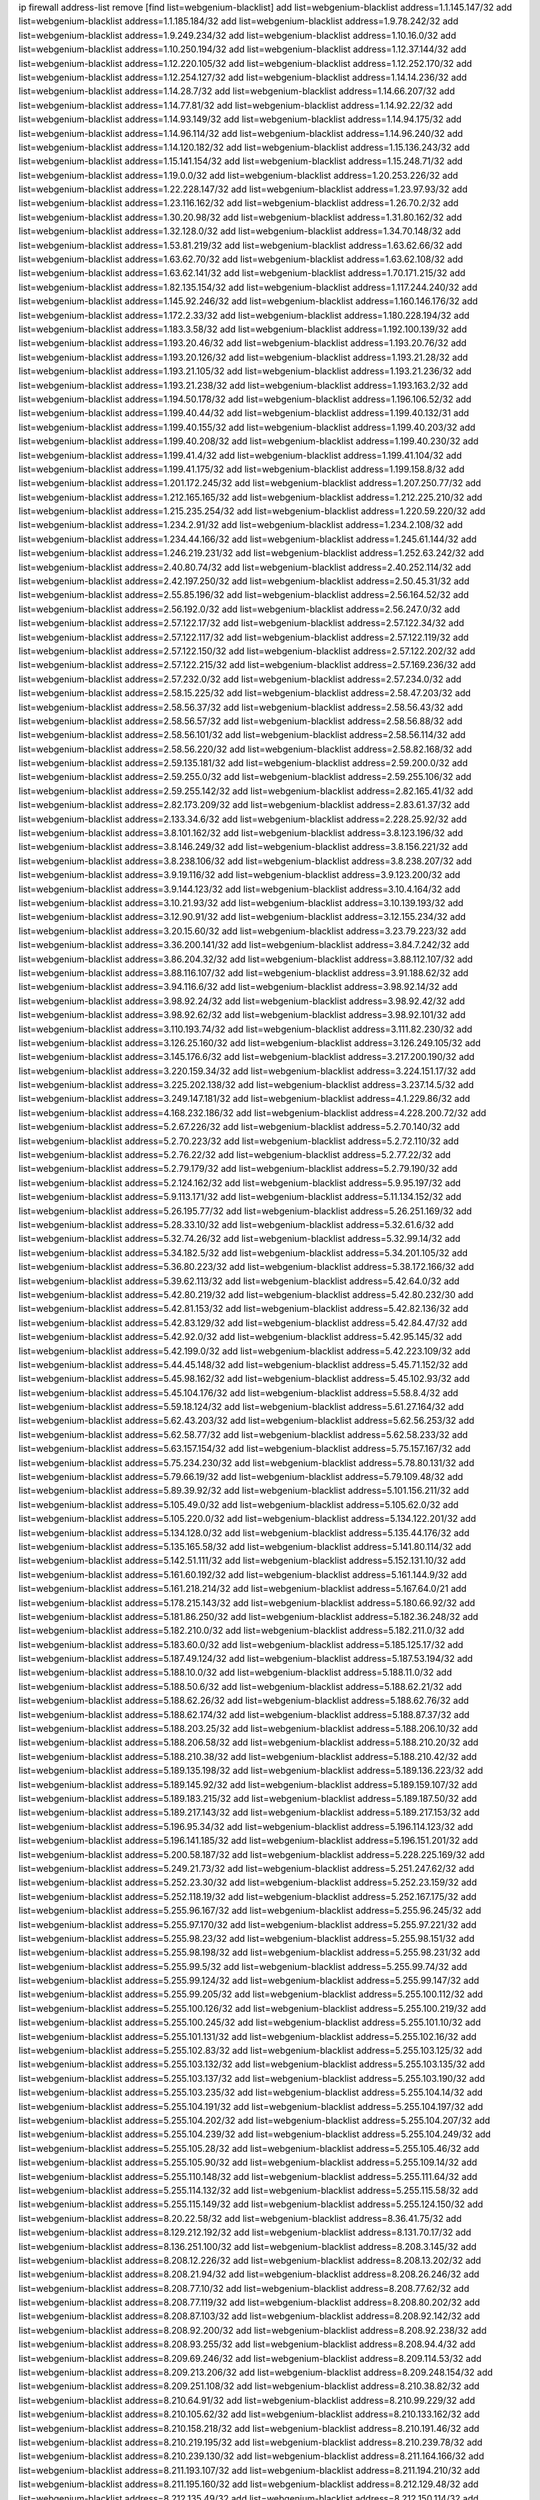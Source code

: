 ip firewall address-list
remove [find list=webgenium-blacklist]
add list=webgenium-blacklist address=1.1.145.147/32
add list=webgenium-blacklist address=1.1.185.184/32
add list=webgenium-blacklist address=1.9.78.242/32
add list=webgenium-blacklist address=1.9.249.234/32
add list=webgenium-blacklist address=1.10.16.0/32
add list=webgenium-blacklist address=1.10.250.194/32
add list=webgenium-blacklist address=1.12.37.144/32
add list=webgenium-blacklist address=1.12.220.105/32
add list=webgenium-blacklist address=1.12.252.170/32
add list=webgenium-blacklist address=1.12.254.127/32
add list=webgenium-blacklist address=1.14.14.236/32
add list=webgenium-blacklist address=1.14.28.7/32
add list=webgenium-blacklist address=1.14.66.207/32
add list=webgenium-blacklist address=1.14.77.81/32
add list=webgenium-blacklist address=1.14.92.22/32
add list=webgenium-blacklist address=1.14.93.149/32
add list=webgenium-blacklist address=1.14.94.175/32
add list=webgenium-blacklist address=1.14.96.114/32
add list=webgenium-blacklist address=1.14.96.240/32
add list=webgenium-blacklist address=1.14.120.182/32
add list=webgenium-blacklist address=1.15.136.243/32
add list=webgenium-blacklist address=1.15.141.154/32
add list=webgenium-blacklist address=1.15.248.71/32
add list=webgenium-blacklist address=1.19.0.0/32
add list=webgenium-blacklist address=1.20.253.226/32
add list=webgenium-blacklist address=1.22.228.147/32
add list=webgenium-blacklist address=1.23.97.93/32
add list=webgenium-blacklist address=1.23.116.162/32
add list=webgenium-blacklist address=1.26.70.2/32
add list=webgenium-blacklist address=1.30.20.98/32
add list=webgenium-blacklist address=1.31.80.162/32
add list=webgenium-blacklist address=1.32.128.0/32
add list=webgenium-blacklist address=1.34.70.148/32
add list=webgenium-blacklist address=1.53.81.219/32
add list=webgenium-blacklist address=1.63.62.66/32
add list=webgenium-blacklist address=1.63.62.70/32
add list=webgenium-blacklist address=1.63.62.108/32
add list=webgenium-blacklist address=1.63.62.141/32
add list=webgenium-blacklist address=1.70.171.215/32
add list=webgenium-blacklist address=1.82.135.154/32
add list=webgenium-blacklist address=1.117.244.240/32
add list=webgenium-blacklist address=1.145.92.246/32
add list=webgenium-blacklist address=1.160.146.176/32
add list=webgenium-blacklist address=1.172.2.33/32
add list=webgenium-blacklist address=1.180.228.194/32
add list=webgenium-blacklist address=1.183.3.58/32
add list=webgenium-blacklist address=1.192.100.139/32
add list=webgenium-blacklist address=1.193.20.46/32
add list=webgenium-blacklist address=1.193.20.76/32
add list=webgenium-blacklist address=1.193.20.126/32
add list=webgenium-blacklist address=1.193.21.28/32
add list=webgenium-blacklist address=1.193.21.105/32
add list=webgenium-blacklist address=1.193.21.236/32
add list=webgenium-blacklist address=1.193.21.238/32
add list=webgenium-blacklist address=1.193.163.2/32
add list=webgenium-blacklist address=1.194.50.178/32
add list=webgenium-blacklist address=1.196.106.52/32
add list=webgenium-blacklist address=1.199.40.44/32
add list=webgenium-blacklist address=1.199.40.132/31
add list=webgenium-blacklist address=1.199.40.155/32
add list=webgenium-blacklist address=1.199.40.203/32
add list=webgenium-blacklist address=1.199.40.208/32
add list=webgenium-blacklist address=1.199.40.230/32
add list=webgenium-blacklist address=1.199.41.4/32
add list=webgenium-blacklist address=1.199.41.104/32
add list=webgenium-blacklist address=1.199.41.175/32
add list=webgenium-blacklist address=1.199.158.8/32
add list=webgenium-blacklist address=1.201.172.245/32
add list=webgenium-blacklist address=1.207.250.77/32
add list=webgenium-blacklist address=1.212.165.165/32
add list=webgenium-blacklist address=1.212.225.210/32
add list=webgenium-blacklist address=1.215.235.254/32
add list=webgenium-blacklist address=1.220.59.220/32
add list=webgenium-blacklist address=1.234.2.91/32
add list=webgenium-blacklist address=1.234.2.108/32
add list=webgenium-blacklist address=1.234.44.166/32
add list=webgenium-blacklist address=1.245.61.144/32
add list=webgenium-blacklist address=1.246.219.231/32
add list=webgenium-blacklist address=1.252.63.242/32
add list=webgenium-blacklist address=2.40.80.74/32
add list=webgenium-blacklist address=2.40.252.114/32
add list=webgenium-blacklist address=2.42.197.250/32
add list=webgenium-blacklist address=2.50.45.31/32
add list=webgenium-blacklist address=2.55.85.196/32
add list=webgenium-blacklist address=2.56.164.52/32
add list=webgenium-blacklist address=2.56.192.0/32
add list=webgenium-blacklist address=2.56.247.0/32
add list=webgenium-blacklist address=2.57.122.17/32
add list=webgenium-blacklist address=2.57.122.34/32
add list=webgenium-blacklist address=2.57.122.117/32
add list=webgenium-blacklist address=2.57.122.119/32
add list=webgenium-blacklist address=2.57.122.150/32
add list=webgenium-blacklist address=2.57.122.202/32
add list=webgenium-blacklist address=2.57.122.215/32
add list=webgenium-blacklist address=2.57.169.236/32
add list=webgenium-blacklist address=2.57.232.0/32
add list=webgenium-blacklist address=2.57.234.0/32
add list=webgenium-blacklist address=2.58.15.225/32
add list=webgenium-blacklist address=2.58.47.203/32
add list=webgenium-blacklist address=2.58.56.37/32
add list=webgenium-blacklist address=2.58.56.43/32
add list=webgenium-blacklist address=2.58.56.57/32
add list=webgenium-blacklist address=2.58.56.88/32
add list=webgenium-blacklist address=2.58.56.101/32
add list=webgenium-blacklist address=2.58.56.114/32
add list=webgenium-blacklist address=2.58.56.220/32
add list=webgenium-blacklist address=2.58.82.168/32
add list=webgenium-blacklist address=2.59.135.181/32
add list=webgenium-blacklist address=2.59.200.0/32
add list=webgenium-blacklist address=2.59.255.0/32
add list=webgenium-blacklist address=2.59.255.106/32
add list=webgenium-blacklist address=2.59.255.142/32
add list=webgenium-blacklist address=2.82.165.41/32
add list=webgenium-blacklist address=2.82.173.209/32
add list=webgenium-blacklist address=2.83.61.37/32
add list=webgenium-blacklist address=2.133.34.6/32
add list=webgenium-blacklist address=2.228.25.92/32
add list=webgenium-blacklist address=3.8.101.162/32
add list=webgenium-blacklist address=3.8.123.196/32
add list=webgenium-blacklist address=3.8.146.249/32
add list=webgenium-blacklist address=3.8.156.221/32
add list=webgenium-blacklist address=3.8.238.106/32
add list=webgenium-blacklist address=3.8.238.207/32
add list=webgenium-blacklist address=3.9.19.116/32
add list=webgenium-blacklist address=3.9.123.200/32
add list=webgenium-blacklist address=3.9.144.123/32
add list=webgenium-blacklist address=3.10.4.164/32
add list=webgenium-blacklist address=3.10.21.93/32
add list=webgenium-blacklist address=3.10.139.193/32
add list=webgenium-blacklist address=3.12.90.91/32
add list=webgenium-blacklist address=3.12.155.234/32
add list=webgenium-blacklist address=3.20.15.60/32
add list=webgenium-blacklist address=3.23.79.223/32
add list=webgenium-blacklist address=3.36.200.141/32
add list=webgenium-blacklist address=3.84.7.242/32
add list=webgenium-blacklist address=3.86.204.32/32
add list=webgenium-blacklist address=3.88.112.107/32
add list=webgenium-blacklist address=3.88.116.107/32
add list=webgenium-blacklist address=3.91.188.62/32
add list=webgenium-blacklist address=3.94.116.6/32
add list=webgenium-blacklist address=3.98.92.14/32
add list=webgenium-blacklist address=3.98.92.24/32
add list=webgenium-blacklist address=3.98.92.42/32
add list=webgenium-blacklist address=3.98.92.62/32
add list=webgenium-blacklist address=3.98.92.101/32
add list=webgenium-blacklist address=3.110.193.74/32
add list=webgenium-blacklist address=3.111.82.230/32
add list=webgenium-blacklist address=3.126.25.160/32
add list=webgenium-blacklist address=3.126.249.105/32
add list=webgenium-blacklist address=3.145.176.6/32
add list=webgenium-blacklist address=3.217.200.190/32
add list=webgenium-blacklist address=3.220.159.34/32
add list=webgenium-blacklist address=3.224.151.17/32
add list=webgenium-blacklist address=3.225.202.138/32
add list=webgenium-blacklist address=3.237.14.5/32
add list=webgenium-blacklist address=3.249.147.181/32
add list=webgenium-blacklist address=4.1.229.86/32
add list=webgenium-blacklist address=4.168.232.186/32
add list=webgenium-blacklist address=4.228.200.72/32
add list=webgenium-blacklist address=5.2.67.226/32
add list=webgenium-blacklist address=5.2.70.140/32
add list=webgenium-blacklist address=5.2.70.223/32
add list=webgenium-blacklist address=5.2.72.110/32
add list=webgenium-blacklist address=5.2.76.22/32
add list=webgenium-blacklist address=5.2.77.22/32
add list=webgenium-blacklist address=5.2.79.179/32
add list=webgenium-blacklist address=5.2.79.190/32
add list=webgenium-blacklist address=5.2.124.162/32
add list=webgenium-blacklist address=5.9.95.197/32
add list=webgenium-blacklist address=5.9.113.171/32
add list=webgenium-blacklist address=5.11.134.152/32
add list=webgenium-blacklist address=5.26.195.77/32
add list=webgenium-blacklist address=5.26.251.169/32
add list=webgenium-blacklist address=5.28.33.10/32
add list=webgenium-blacklist address=5.32.61.6/32
add list=webgenium-blacklist address=5.32.74.26/32
add list=webgenium-blacklist address=5.32.99.14/32
add list=webgenium-blacklist address=5.34.182.5/32
add list=webgenium-blacklist address=5.34.201.105/32
add list=webgenium-blacklist address=5.36.80.223/32
add list=webgenium-blacklist address=5.38.172.166/32
add list=webgenium-blacklist address=5.39.62.113/32
add list=webgenium-blacklist address=5.42.64.0/32
add list=webgenium-blacklist address=5.42.80.219/32
add list=webgenium-blacklist address=5.42.80.232/30
add list=webgenium-blacklist address=5.42.81.153/32
add list=webgenium-blacklist address=5.42.82.136/32
add list=webgenium-blacklist address=5.42.83.129/32
add list=webgenium-blacklist address=5.42.84.47/32
add list=webgenium-blacklist address=5.42.92.0/32
add list=webgenium-blacklist address=5.42.95.145/32
add list=webgenium-blacklist address=5.42.199.0/32
add list=webgenium-blacklist address=5.42.223.109/32
add list=webgenium-blacklist address=5.44.45.148/32
add list=webgenium-blacklist address=5.45.71.152/32
add list=webgenium-blacklist address=5.45.98.162/32
add list=webgenium-blacklist address=5.45.102.93/32
add list=webgenium-blacklist address=5.45.104.176/32
add list=webgenium-blacklist address=5.58.8.4/32
add list=webgenium-blacklist address=5.59.18.124/32
add list=webgenium-blacklist address=5.61.27.164/32
add list=webgenium-blacklist address=5.62.43.203/32
add list=webgenium-blacklist address=5.62.56.253/32
add list=webgenium-blacklist address=5.62.58.77/32
add list=webgenium-blacklist address=5.62.58.233/32
add list=webgenium-blacklist address=5.63.157.154/32
add list=webgenium-blacklist address=5.75.157.167/32
add list=webgenium-blacklist address=5.75.234.230/32
add list=webgenium-blacklist address=5.78.80.131/32
add list=webgenium-blacklist address=5.79.66.19/32
add list=webgenium-blacklist address=5.79.109.48/32
add list=webgenium-blacklist address=5.89.39.92/32
add list=webgenium-blacklist address=5.101.156.211/32
add list=webgenium-blacklist address=5.105.49.0/32
add list=webgenium-blacklist address=5.105.62.0/32
add list=webgenium-blacklist address=5.105.220.0/32
add list=webgenium-blacklist address=5.134.122.201/32
add list=webgenium-blacklist address=5.134.128.0/32
add list=webgenium-blacklist address=5.135.44.176/32
add list=webgenium-blacklist address=5.135.165.58/32
add list=webgenium-blacklist address=5.141.80.114/32
add list=webgenium-blacklist address=5.142.51.111/32
add list=webgenium-blacklist address=5.152.131.10/32
add list=webgenium-blacklist address=5.161.60.192/32
add list=webgenium-blacklist address=5.161.144.9/32
add list=webgenium-blacklist address=5.161.218.214/32
add list=webgenium-blacklist address=5.167.64.0/21
add list=webgenium-blacklist address=5.178.215.143/32
add list=webgenium-blacklist address=5.180.66.92/32
add list=webgenium-blacklist address=5.181.86.250/32
add list=webgenium-blacklist address=5.182.36.248/32
add list=webgenium-blacklist address=5.182.210.0/32
add list=webgenium-blacklist address=5.182.211.0/32
add list=webgenium-blacklist address=5.183.60.0/32
add list=webgenium-blacklist address=5.185.125.17/32
add list=webgenium-blacklist address=5.187.49.124/32
add list=webgenium-blacklist address=5.187.53.194/32
add list=webgenium-blacklist address=5.188.10.0/32
add list=webgenium-blacklist address=5.188.11.0/32
add list=webgenium-blacklist address=5.188.50.6/32
add list=webgenium-blacklist address=5.188.62.21/32
add list=webgenium-blacklist address=5.188.62.26/32
add list=webgenium-blacklist address=5.188.62.76/32
add list=webgenium-blacklist address=5.188.62.174/32
add list=webgenium-blacklist address=5.188.87.37/32
add list=webgenium-blacklist address=5.188.203.25/32
add list=webgenium-blacklist address=5.188.206.10/32
add list=webgenium-blacklist address=5.188.206.58/32
add list=webgenium-blacklist address=5.188.210.20/32
add list=webgenium-blacklist address=5.188.210.38/32
add list=webgenium-blacklist address=5.188.210.42/32
add list=webgenium-blacklist address=5.189.135.198/32
add list=webgenium-blacklist address=5.189.136.223/32
add list=webgenium-blacklist address=5.189.145.92/32
add list=webgenium-blacklist address=5.189.159.107/32
add list=webgenium-blacklist address=5.189.183.215/32
add list=webgenium-blacklist address=5.189.187.50/32
add list=webgenium-blacklist address=5.189.217.143/32
add list=webgenium-blacklist address=5.189.217.153/32
add list=webgenium-blacklist address=5.196.95.34/32
add list=webgenium-blacklist address=5.196.114.123/32
add list=webgenium-blacklist address=5.196.141.185/32
add list=webgenium-blacklist address=5.196.151.201/32
add list=webgenium-blacklist address=5.200.58.187/32
add list=webgenium-blacklist address=5.228.225.169/32
add list=webgenium-blacklist address=5.249.21.73/32
add list=webgenium-blacklist address=5.251.247.62/32
add list=webgenium-blacklist address=5.252.23.30/32
add list=webgenium-blacklist address=5.252.23.159/32
add list=webgenium-blacklist address=5.252.118.19/32
add list=webgenium-blacklist address=5.252.167.175/32
add list=webgenium-blacklist address=5.255.96.167/32
add list=webgenium-blacklist address=5.255.96.245/32
add list=webgenium-blacklist address=5.255.97.170/32
add list=webgenium-blacklist address=5.255.97.221/32
add list=webgenium-blacklist address=5.255.98.23/32
add list=webgenium-blacklist address=5.255.98.151/32
add list=webgenium-blacklist address=5.255.98.198/32
add list=webgenium-blacklist address=5.255.98.231/32
add list=webgenium-blacklist address=5.255.99.5/32
add list=webgenium-blacklist address=5.255.99.74/32
add list=webgenium-blacklist address=5.255.99.124/32
add list=webgenium-blacklist address=5.255.99.147/32
add list=webgenium-blacklist address=5.255.99.205/32
add list=webgenium-blacklist address=5.255.100.112/32
add list=webgenium-blacklist address=5.255.100.126/32
add list=webgenium-blacklist address=5.255.100.219/32
add list=webgenium-blacklist address=5.255.100.245/32
add list=webgenium-blacklist address=5.255.101.10/32
add list=webgenium-blacklist address=5.255.101.131/32
add list=webgenium-blacklist address=5.255.102.16/32
add list=webgenium-blacklist address=5.255.102.83/32
add list=webgenium-blacklist address=5.255.103.125/32
add list=webgenium-blacklist address=5.255.103.132/32
add list=webgenium-blacklist address=5.255.103.135/32
add list=webgenium-blacklist address=5.255.103.137/32
add list=webgenium-blacklist address=5.255.103.190/32
add list=webgenium-blacklist address=5.255.103.235/32
add list=webgenium-blacklist address=5.255.104.14/32
add list=webgenium-blacklist address=5.255.104.191/32
add list=webgenium-blacklist address=5.255.104.197/32
add list=webgenium-blacklist address=5.255.104.202/32
add list=webgenium-blacklist address=5.255.104.207/32
add list=webgenium-blacklist address=5.255.104.239/32
add list=webgenium-blacklist address=5.255.104.249/32
add list=webgenium-blacklist address=5.255.105.28/32
add list=webgenium-blacklist address=5.255.105.46/32
add list=webgenium-blacklist address=5.255.105.90/32
add list=webgenium-blacklist address=5.255.109.14/32
add list=webgenium-blacklist address=5.255.110.148/32
add list=webgenium-blacklist address=5.255.111.64/32
add list=webgenium-blacklist address=5.255.114.132/32
add list=webgenium-blacklist address=5.255.115.58/32
add list=webgenium-blacklist address=5.255.115.149/32
add list=webgenium-blacklist address=5.255.124.150/32
add list=webgenium-blacklist address=8.20.22.58/32
add list=webgenium-blacklist address=8.36.41.75/32
add list=webgenium-blacklist address=8.129.212.192/32
add list=webgenium-blacklist address=8.131.70.17/32
add list=webgenium-blacklist address=8.136.251.100/32
add list=webgenium-blacklist address=8.208.3.145/32
add list=webgenium-blacklist address=8.208.12.226/32
add list=webgenium-blacklist address=8.208.13.202/32
add list=webgenium-blacklist address=8.208.21.94/32
add list=webgenium-blacklist address=8.208.26.246/32
add list=webgenium-blacklist address=8.208.77.10/32
add list=webgenium-blacklist address=8.208.77.62/32
add list=webgenium-blacklist address=8.208.77.119/32
add list=webgenium-blacklist address=8.208.80.202/32
add list=webgenium-blacklist address=8.208.87.103/32
add list=webgenium-blacklist address=8.208.92.142/32
add list=webgenium-blacklist address=8.208.92.200/32
add list=webgenium-blacklist address=8.208.92.238/32
add list=webgenium-blacklist address=8.208.93.255/32
add list=webgenium-blacklist address=8.208.94.4/32
add list=webgenium-blacklist address=8.209.69.246/32
add list=webgenium-blacklist address=8.209.114.53/32
add list=webgenium-blacklist address=8.209.213.206/32
add list=webgenium-blacklist address=8.209.248.154/32
add list=webgenium-blacklist address=8.209.251.108/32
add list=webgenium-blacklist address=8.210.38.82/32
add list=webgenium-blacklist address=8.210.64.91/32
add list=webgenium-blacklist address=8.210.99.229/32
add list=webgenium-blacklist address=8.210.105.62/32
add list=webgenium-blacklist address=8.210.133.162/32
add list=webgenium-blacklist address=8.210.158.218/32
add list=webgenium-blacklist address=8.210.191.46/32
add list=webgenium-blacklist address=8.210.219.195/32
add list=webgenium-blacklist address=8.210.239.78/32
add list=webgenium-blacklist address=8.210.239.130/32
add list=webgenium-blacklist address=8.211.164.166/32
add list=webgenium-blacklist address=8.211.193.107/32
add list=webgenium-blacklist address=8.211.194.210/32
add list=webgenium-blacklist address=8.211.195.160/32
add list=webgenium-blacklist address=8.212.129.48/32
add list=webgenium-blacklist address=8.212.135.49/32
add list=webgenium-blacklist address=8.212.150.114/32
add list=webgenium-blacklist address=8.212.176.179/32
add list=webgenium-blacklist address=8.212.179.51/32
add list=webgenium-blacklist address=8.213.16.10/32
add list=webgenium-blacklist address=8.213.19.224/32
add list=webgenium-blacklist address=8.213.19.235/32
add list=webgenium-blacklist address=8.213.20.64/32
add list=webgenium-blacklist address=8.213.20.127/32
add list=webgenium-blacklist address=8.213.21.86/32
add list=webgenium-blacklist address=8.213.21.92/32
add list=webgenium-blacklist address=8.213.23.69/32
add list=webgenium-blacklist address=8.213.26.3/32
add list=webgenium-blacklist address=8.213.26.35/32
add list=webgenium-blacklist address=8.213.26.202/32
add list=webgenium-blacklist address=8.213.130.78/32
add list=webgenium-blacklist address=8.213.132.51/32
add list=webgenium-blacklist address=8.213.145.227/32
add list=webgenium-blacklist address=8.213.197.49/32
add list=webgenium-blacklist address=8.213.197.220/32
add list=webgenium-blacklist address=8.213.198.83/32
add list=webgenium-blacklist address=8.213.199.252/32
add list=webgenium-blacklist address=8.213.208.103/32
add list=webgenium-blacklist address=8.215.26.47/32
add list=webgenium-blacklist address=8.215.29.27/32
add list=webgenium-blacklist address=8.215.36.214/32
add list=webgenium-blacklist address=8.215.38.34/32
add list=webgenium-blacklist address=8.215.45.250/32
add list=webgenium-blacklist address=8.215.65.177/32
add list=webgenium-blacklist address=8.215.69.225/32
add list=webgenium-blacklist address=8.215.73.250/32
add list=webgenium-blacklist address=8.216.128.78/32
add list=webgenium-blacklist address=8.217.20.14/32
add list=webgenium-blacklist address=8.217.24.188/32
add list=webgenium-blacklist address=8.217.34.123/32
add list=webgenium-blacklist address=8.217.52.177/32
add list=webgenium-blacklist address=8.217.124.183/32
add list=webgenium-blacklist address=8.218.21.97/32
add list=webgenium-blacklist address=8.218.43.63/32
add list=webgenium-blacklist address=8.218.50.54/32
add list=webgenium-blacklist address=8.218.75.158/32
add list=webgenium-blacklist address=8.218.89.123/32
add list=webgenium-blacklist address=8.218.95.60/32
add list=webgenium-blacklist address=8.218.133.17/32
add list=webgenium-blacklist address=8.218.192.91/32
add list=webgenium-blacklist address=8.218.199.133/32
add list=webgenium-blacklist address=8.218.210.78/32
add list=webgenium-blacklist address=8.218.212.177/32
add list=webgenium-blacklist address=8.219.1.21/32
add list=webgenium-blacklist address=8.219.1.225/32
add list=webgenium-blacklist address=8.219.2.31/32
add list=webgenium-blacklist address=8.219.3.160/32
add list=webgenium-blacklist address=8.219.7.58/32
add list=webgenium-blacklist address=8.219.10.19/32
add list=webgenium-blacklist address=8.219.11.153/32
add list=webgenium-blacklist address=8.219.40.63/32
add list=webgenium-blacklist address=8.219.40.72/32
add list=webgenium-blacklist address=8.219.40.77/32
add list=webgenium-blacklist address=8.219.48.241/32
add list=webgenium-blacklist address=8.219.48.246/32
add list=webgenium-blacklist address=8.219.49.193/32
add list=webgenium-blacklist address=8.219.50.156/32
add list=webgenium-blacklist address=8.219.50.186/32
add list=webgenium-blacklist address=8.219.50.197/32
add list=webgenium-blacklist address=8.219.50.241/32
add list=webgenium-blacklist address=8.219.52.199/32
add list=webgenium-blacklist address=8.219.53.181/32
add list=webgenium-blacklist address=8.219.54.5/32
add list=webgenium-blacklist address=8.219.55.249/32
add list=webgenium-blacklist address=8.219.56.194/32
add list=webgenium-blacklist address=8.219.57.134/32
add list=webgenium-blacklist address=8.219.59.71/32
add list=webgenium-blacklist address=8.219.60.77/32
add list=webgenium-blacklist address=8.219.60.215/32
add list=webgenium-blacklist address=8.219.63.205/32
add list=webgenium-blacklist address=8.219.63.236/32
add list=webgenium-blacklist address=8.219.65.51/32
add list=webgenium-blacklist address=8.219.67.17/32
add list=webgenium-blacklist address=8.219.67.38/32
add list=webgenium-blacklist address=8.219.68.62/32
add list=webgenium-blacklist address=8.219.72.117/32
add list=webgenium-blacklist address=8.219.72.121/32
add list=webgenium-blacklist address=8.219.76.192/32
add list=webgenium-blacklist address=8.219.80.40/32
add list=webgenium-blacklist address=8.219.80.155/32
add list=webgenium-blacklist address=8.219.80.184/32
add list=webgenium-blacklist address=8.219.82.223/32
add list=webgenium-blacklist address=8.219.83.85/32
add list=webgenium-blacklist address=8.219.83.135/32
add list=webgenium-blacklist address=8.219.84.130/32
add list=webgenium-blacklist address=8.219.85.147/32
add list=webgenium-blacklist address=8.219.87.213/32
add list=webgenium-blacklist address=8.219.89.130/32
add list=webgenium-blacklist address=8.219.91.123/32
add list=webgenium-blacklist address=8.219.94.104/32
add list=webgenium-blacklist address=8.219.94.115/32
add list=webgenium-blacklist address=8.219.94.245/32
add list=webgenium-blacklist address=8.219.97.137/32
add list=webgenium-blacklist address=8.219.100.41/32
add list=webgenium-blacklist address=8.219.100.193/32
add list=webgenium-blacklist address=8.219.100.242/32
add list=webgenium-blacklist address=8.219.100.251/32
add list=webgenium-blacklist address=8.219.101.174/32
add list=webgenium-blacklist address=8.219.102.174/32
add list=webgenium-blacklist address=8.219.110.52/32
add list=webgenium-blacklist address=8.219.110.221/32
add list=webgenium-blacklist address=8.219.111.115/32
add list=webgenium-blacklist address=8.219.112.238/32
add list=webgenium-blacklist address=8.219.114.64/32
add list=webgenium-blacklist address=8.219.114.145/32
add list=webgenium-blacklist address=8.219.118.105/32
add list=webgenium-blacklist address=8.219.125.112/32
add list=webgenium-blacklist address=8.219.125.207/32
add list=webgenium-blacklist address=8.219.128.158/32
add list=webgenium-blacklist address=8.219.131.221/32
add list=webgenium-blacklist address=8.219.134.77/32
add list=webgenium-blacklist address=8.219.135.27/32
add list=webgenium-blacklist address=8.219.135.30/32
add list=webgenium-blacklist address=8.219.137.174/32
add list=webgenium-blacklist address=8.219.138.130/32
add list=webgenium-blacklist address=8.219.145.82/32
add list=webgenium-blacklist address=8.219.146.98/32
add list=webgenium-blacklist address=8.219.148.104/32
add list=webgenium-blacklist address=8.219.148.189/32
add list=webgenium-blacklist address=8.219.149.42/32
add list=webgenium-blacklist address=8.219.150.180/32
add list=webgenium-blacklist address=8.219.150.253/32
add list=webgenium-blacklist address=8.219.151.62/32
add list=webgenium-blacklist address=8.219.151.146/32
add list=webgenium-blacklist address=8.219.152.205/32
add list=webgenium-blacklist address=8.219.153.75/32
add list=webgenium-blacklist address=8.219.156.180/32
add list=webgenium-blacklist address=8.219.158.56/32
add list=webgenium-blacklist address=8.219.158.222/32
add list=webgenium-blacklist address=8.219.160.68/32
add list=webgenium-blacklist address=8.219.163.13/32
add list=webgenium-blacklist address=8.219.163.159/32
add list=webgenium-blacklist address=8.219.164.113/32
add list=webgenium-blacklist address=8.219.165.240/32
add list=webgenium-blacklist address=8.219.166.175/32
add list=webgenium-blacklist address=8.219.167.236/32
add list=webgenium-blacklist address=8.219.168.49/32
add list=webgenium-blacklist address=8.219.170.246/32
add list=webgenium-blacklist address=8.219.171.43/32
add list=webgenium-blacklist address=8.219.171.80/32
add list=webgenium-blacklist address=8.219.174.2/32
add list=webgenium-blacklist address=8.219.175.61/32
add list=webgenium-blacklist address=8.219.175.111/32
add list=webgenium-blacklist address=8.219.175.130/32
add list=webgenium-blacklist address=8.219.177.90/32
add list=webgenium-blacklist address=8.219.177.160/32
add list=webgenium-blacklist address=8.219.178.33/32
add list=webgenium-blacklist address=8.219.179.133/32
add list=webgenium-blacklist address=8.219.179.160/32
add list=webgenium-blacklist address=8.219.180.124/32
add list=webgenium-blacklist address=8.219.180.250/32
add list=webgenium-blacklist address=8.219.181.172/32
add list=webgenium-blacklist address=8.219.181.247/32
add list=webgenium-blacklist address=8.219.182.45/32
add list=webgenium-blacklist address=8.219.185.96/32
add list=webgenium-blacklist address=8.219.187.234/32
add list=webgenium-blacklist address=8.219.191.249/32
add list=webgenium-blacklist address=8.219.195.25/32
add list=webgenium-blacklist address=8.219.195.51/32
add list=webgenium-blacklist address=8.219.197.92/32
add list=webgenium-blacklist address=8.219.198.1/32
add list=webgenium-blacklist address=8.219.200.84/32
add list=webgenium-blacklist address=8.219.201.115/32
add list=webgenium-blacklist address=8.219.201.138/32
add list=webgenium-blacklist address=8.219.201.169/32
add list=webgenium-blacklist address=8.219.202.109/32
add list=webgenium-blacklist address=8.219.202.220/32
add list=webgenium-blacklist address=8.219.203.64/32
add list=webgenium-blacklist address=8.219.204.169/32
add list=webgenium-blacklist address=8.219.204.230/32
add list=webgenium-blacklist address=8.219.205.56/32
add list=webgenium-blacklist address=8.219.205.166/32
add list=webgenium-blacklist address=8.219.206.180/32
add list=webgenium-blacklist address=8.219.206.214/32
add list=webgenium-blacklist address=8.219.207.211/32
add list=webgenium-blacklist address=8.219.209.3/32
add list=webgenium-blacklist address=8.219.209.131/32
add list=webgenium-blacklist address=8.219.209.167/32
add list=webgenium-blacklist address=8.219.209.218/32
add list=webgenium-blacklist address=8.219.210.171/32
add list=webgenium-blacklist address=8.219.211.18/32
add list=webgenium-blacklist address=8.219.213.210/32
add list=webgenium-blacklist address=8.219.214.42/32
add list=webgenium-blacklist address=8.219.214.135/32
add list=webgenium-blacklist address=8.219.215.74/32
add list=webgenium-blacklist address=8.219.215.234/32
add list=webgenium-blacklist address=8.219.216.114/32
add list=webgenium-blacklist address=8.219.216.142/32
add list=webgenium-blacklist address=8.219.217.5/32
add list=webgenium-blacklist address=8.219.217.21/32
add list=webgenium-blacklist address=8.219.217.47/32
add list=webgenium-blacklist address=8.219.217.233/32
add list=webgenium-blacklist address=8.219.218.85/32
add list=webgenium-blacklist address=8.219.220.148/32
add list=webgenium-blacklist address=8.219.221.177/32
add list=webgenium-blacklist address=8.219.221.250/32
add list=webgenium-blacklist address=8.219.222.42/32
add list=webgenium-blacklist address=8.219.228.78/32
add list=webgenium-blacklist address=8.219.228.227/32
add list=webgenium-blacklist address=8.219.229.12/32
add list=webgenium-blacklist address=8.219.229.170/32
add list=webgenium-blacklist address=8.219.230.107/32
add list=webgenium-blacklist address=8.219.231.175/32
add list=webgenium-blacklist address=8.219.231.194/32
add list=webgenium-blacklist address=8.219.231.231/32
add list=webgenium-blacklist address=8.219.233.80/32
add list=webgenium-blacklist address=8.219.234.145/32
add list=webgenium-blacklist address=8.219.234.152/32
add list=webgenium-blacklist address=8.219.235.45/32
add list=webgenium-blacklist address=8.219.236.45/32
add list=webgenium-blacklist address=8.219.237.3/32
add list=webgenium-blacklist address=8.219.238.27/32
add list=webgenium-blacklist address=8.219.238.163/32
add list=webgenium-blacklist address=8.219.238.192/32
add list=webgenium-blacklist address=8.219.239.105/32
add list=webgenium-blacklist address=8.219.240.49/32
add list=webgenium-blacklist address=8.219.241.113/32
add list=webgenium-blacklist address=8.219.241.123/32
add list=webgenium-blacklist address=8.219.243.102/32
add list=webgenium-blacklist address=8.219.243.108/32
add list=webgenium-blacklist address=8.219.243.187/32
add list=webgenium-blacklist address=8.219.243.203/32
add list=webgenium-blacklist address=8.219.247.34/32
add list=webgenium-blacklist address=8.219.248.7/32
add list=webgenium-blacklist address=8.219.248.192/32
add list=webgenium-blacklist address=8.219.249.116/32
add list=webgenium-blacklist address=8.219.249.119/32
add list=webgenium-blacklist address=8.219.250.11/32
add list=webgenium-blacklist address=8.219.250.43/32
add list=webgenium-blacklist address=8.219.251.66/32
add list=webgenium-blacklist address=8.219.251.168/32
add list=webgenium-blacklist address=8.219.251.175/32
add list=webgenium-blacklist address=8.219.252.10/32
add list=webgenium-blacklist address=8.219.252.14/32
add list=webgenium-blacklist address=8.219.252.150/32
add list=webgenium-blacklist address=8.219.252.205/32
add list=webgenium-blacklist address=8.219.253.91/32
add list=webgenium-blacklist address=8.219.253.192/32
add list=webgenium-blacklist address=8.219.254.48/32
add list=webgenium-blacklist address=8.219.255.247/32
add list=webgenium-blacklist address=8.222.128.163/32
add list=webgenium-blacklist address=8.222.129.8/32
add list=webgenium-blacklist address=8.222.129.101/32
add list=webgenium-blacklist address=8.222.130.117/32
add list=webgenium-blacklist address=8.222.130.158/32
add list=webgenium-blacklist address=8.222.131.74/32
add list=webgenium-blacklist address=8.222.132.198/32
add list=webgenium-blacklist address=8.222.132.240/32
add list=webgenium-blacklist address=8.222.133.106/32
add list=webgenium-blacklist address=8.222.134.150/32
add list=webgenium-blacklist address=8.222.135.147/32
add list=webgenium-blacklist address=8.222.135.239/32
add list=webgenium-blacklist address=8.222.136.15/32
add list=webgenium-blacklist address=8.222.136.31/32
add list=webgenium-blacklist address=8.222.136.217/32
add list=webgenium-blacklist address=8.222.137.241/32
add list=webgenium-blacklist address=8.222.138.4/32
add list=webgenium-blacklist address=8.222.138.31/32
add list=webgenium-blacklist address=8.222.138.77/32
add list=webgenium-blacklist address=8.222.139.60/32
add list=webgenium-blacklist address=8.222.139.75/32
add list=webgenium-blacklist address=8.222.139.80/32
add list=webgenium-blacklist address=8.222.139.112/32
add list=webgenium-blacklist address=8.222.140.207/32
add list=webgenium-blacklist address=8.222.141.117/32
add list=webgenium-blacklist address=8.222.143.148/32
add list=webgenium-blacklist address=8.222.143.227/32
add list=webgenium-blacklist address=8.222.144.176/32
add list=webgenium-blacklist address=8.222.145.65/32
add list=webgenium-blacklist address=8.222.146.130/32
add list=webgenium-blacklist address=8.222.146.233/32
add list=webgenium-blacklist address=8.222.147.180/32
add list=webgenium-blacklist address=8.222.148.11/32
add list=webgenium-blacklist address=8.222.149.158/32
add list=webgenium-blacklist address=8.222.149.255/32
add list=webgenium-blacklist address=8.222.150.13/32
add list=webgenium-blacklist address=8.222.151.6/32
add list=webgenium-blacklist address=8.222.152.5/32
add list=webgenium-blacklist address=8.222.152.152/32
add list=webgenium-blacklist address=8.222.152.157/32
add list=webgenium-blacklist address=8.222.152.252/32
add list=webgenium-blacklist address=8.222.153.74/32
add list=webgenium-blacklist address=8.222.153.122/32
add list=webgenium-blacklist address=8.222.153.165/32
add list=webgenium-blacklist address=8.222.153.204/32
add list=webgenium-blacklist address=8.222.154.135/32
add list=webgenium-blacklist address=8.222.154.232/32
add list=webgenium-blacklist address=8.222.155.15/32
add list=webgenium-blacklist address=8.222.155.90/32
add list=webgenium-blacklist address=8.222.158.119/32
add list=webgenium-blacklist address=8.222.158.120/32
add list=webgenium-blacklist address=8.222.158.122/32
add list=webgenium-blacklist address=8.222.159.42/32
add list=webgenium-blacklist address=8.222.159.210/32
add list=webgenium-blacklist address=8.222.160.61/32
add list=webgenium-blacklist address=8.222.160.199/32
add list=webgenium-blacklist address=8.222.161.90/32
add list=webgenium-blacklist address=8.222.161.211/32
add list=webgenium-blacklist address=8.222.161.245/32
add list=webgenium-blacklist address=8.222.162.72/32
add list=webgenium-blacklist address=8.222.164.80/32
add list=webgenium-blacklist address=8.222.165.27/32
add list=webgenium-blacklist address=8.222.165.45/32
add list=webgenium-blacklist address=8.222.165.154/32
add list=webgenium-blacklist address=8.222.166.133/32
add list=webgenium-blacklist address=8.222.166.144/32
add list=webgenium-blacklist address=8.222.167.163/32
add list=webgenium-blacklist address=8.222.168.157/32
add list=webgenium-blacklist address=8.222.169.20/32
add list=webgenium-blacklist address=8.222.169.149/32
add list=webgenium-blacklist address=8.222.169.164/32
add list=webgenium-blacklist address=8.222.169.239/32
add list=webgenium-blacklist address=8.222.170.87/32
add list=webgenium-blacklist address=8.222.170.209/32
add list=webgenium-blacklist address=8.222.172.44/32
add list=webgenium-blacklist address=8.222.172.220/31
add list=webgenium-blacklist address=8.222.173.53/32
add list=webgenium-blacklist address=8.222.173.71/32
add list=webgenium-blacklist address=8.222.173.125/32
add list=webgenium-blacklist address=8.222.173.139/32
add list=webgenium-blacklist address=8.222.174.229/32
add list=webgenium-blacklist address=8.222.174.255/32
add list=webgenium-blacklist address=8.222.175.32/32
add list=webgenium-blacklist address=8.222.175.60/32
add list=webgenium-blacklist address=8.222.175.161/32
add list=webgenium-blacklist address=8.222.175.194/32
add list=webgenium-blacklist address=8.222.176.53/32
add list=webgenium-blacklist address=8.222.176.84/32
add list=webgenium-blacklist address=8.222.177.99/32
add list=webgenium-blacklist address=8.222.178.249/32
add list=webgenium-blacklist address=8.222.179.111/32
add list=webgenium-blacklist address=8.222.181.32/32
add list=webgenium-blacklist address=8.222.181.76/32
add list=webgenium-blacklist address=8.222.181.195/32
add list=webgenium-blacklist address=8.222.182.33/32
add list=webgenium-blacklist address=8.222.183.199/32
add list=webgenium-blacklist address=8.222.184.12/32
add list=webgenium-blacklist address=8.222.184.189/32
add list=webgenium-blacklist address=8.222.184.200/32
add list=webgenium-blacklist address=8.222.184.227/32
add list=webgenium-blacklist address=8.222.185.111/32
add list=webgenium-blacklist address=8.222.185.136/32
add list=webgenium-blacklist address=8.222.185.246/32
add list=webgenium-blacklist address=8.222.186.25/32
add list=webgenium-blacklist address=8.222.186.220/32
add list=webgenium-blacklist address=8.222.187.59/32
add list=webgenium-blacklist address=8.222.187.113/32
add list=webgenium-blacklist address=8.222.188.53/32
add list=webgenium-blacklist address=8.222.188.145/32
add list=webgenium-blacklist address=8.222.188.229/32
add list=webgenium-blacklist address=8.222.188.244/32
add list=webgenium-blacklist address=8.222.190.69/32
add list=webgenium-blacklist address=8.222.190.119/32
add list=webgenium-blacklist address=8.222.190.129/32
add list=webgenium-blacklist address=8.222.190.223/32
add list=webgenium-blacklist address=8.222.191.119/32
add list=webgenium-blacklist address=8.222.191.197/32
add list=webgenium-blacklist address=8.222.192.14/32
add list=webgenium-blacklist address=8.222.195.128/32
add list=webgenium-blacklist address=8.222.196.120/32
add list=webgenium-blacklist address=8.222.197.13/32
add list=webgenium-blacklist address=8.222.198.57/32
add list=webgenium-blacklist address=8.222.199.210/32
add list=webgenium-blacklist address=8.222.199.235/32
add list=webgenium-blacklist address=8.222.200.205/32
add list=webgenium-blacklist address=8.222.202.25/32
add list=webgenium-blacklist address=8.222.202.138/32
add list=webgenium-blacklist address=8.222.202.173/32
add list=webgenium-blacklist address=8.222.202.243/32
add list=webgenium-blacklist address=8.222.203.60/32
add list=webgenium-blacklist address=8.222.204.75/32
add list=webgenium-blacklist address=8.222.205.118/32
add list=webgenium-blacklist address=8.222.205.203/32
add list=webgenium-blacklist address=8.222.209.0/32
add list=webgenium-blacklist address=8.222.209.103/32
add list=webgenium-blacklist address=8.222.211.46/32
add list=webgenium-blacklist address=8.222.211.110/32
add list=webgenium-blacklist address=8.222.213.92/32
add list=webgenium-blacklist address=8.222.213.249/32
add list=webgenium-blacklist address=8.222.214.116/32
add list=webgenium-blacklist address=8.222.215.141/32
add list=webgenium-blacklist address=8.222.215.190/32
add list=webgenium-blacklist address=8.222.216.90/32
add list=webgenium-blacklist address=8.222.216.254/32
add list=webgenium-blacklist address=8.222.218.39/32
add list=webgenium-blacklist address=8.222.223.100/32
add list=webgenium-blacklist address=8.222.224.48/32
add list=webgenium-blacklist address=8.222.224.174/32
add list=webgenium-blacklist address=8.222.225.42/32
add list=webgenium-blacklist address=8.222.225.227/32
add list=webgenium-blacklist address=8.222.227.20/32
add list=webgenium-blacklist address=8.222.228.119/32
add list=webgenium-blacklist address=8.222.228.172/32
add list=webgenium-blacklist address=8.222.229.44/32
add list=webgenium-blacklist address=8.222.229.84/32
add list=webgenium-blacklist address=8.222.230.79/32
add list=webgenium-blacklist address=8.222.230.167/32
add list=webgenium-blacklist address=8.222.230.242/32
add list=webgenium-blacklist address=8.222.231.141/32
add list=webgenium-blacklist address=8.222.240.38/32
add list=webgenium-blacklist address=8.222.241.66/32
add list=webgenium-blacklist address=8.222.244.69/32
add list=webgenium-blacklist address=8.222.244.108/32
add list=webgenium-blacklist address=8.222.244.249/32
add list=webgenium-blacklist address=8.222.245.154/32
add list=webgenium-blacklist address=8.222.246.27/32
add list=webgenium-blacklist address=8.222.247.46/32
add list=webgenium-blacklist address=8.222.247.229/32
add list=webgenium-blacklist address=8.222.248.47/32
add list=webgenium-blacklist address=8.222.249.19/32
add list=webgenium-blacklist address=8.222.249.243/32
add list=webgenium-blacklist address=8.222.250.117/32
add list=webgenium-blacklist address=8.222.250.194/32
add list=webgenium-blacklist address=8.222.251.233/32
add list=webgenium-blacklist address=8.222.252.165/32
add list=webgenium-blacklist address=8.222.253.12/32
add list=webgenium-blacklist address=8.222.254.198/32
add list=webgenium-blacklist address=8.222.255.53/32
add list=webgenium-blacklist address=8.222.255.233/32
add list=webgenium-blacklist address=8.243.115.72/32
add list=webgenium-blacklist address=8.245.7.227/32
add list=webgenium-blacklist address=12.191.116.182/32
add list=webgenium-blacklist address=12.206.27.250/32
add list=webgenium-blacklist address=12.238.55.162/32
add list=webgenium-blacklist address=13.40.17.163/32
add list=webgenium-blacklist address=13.40.18.98/32
add list=webgenium-blacklist address=13.40.69.237/32
add list=webgenium-blacklist address=13.40.106.3/32
add list=webgenium-blacklist address=13.40.175.202/32
add list=webgenium-blacklist address=13.42.129.207/32
add list=webgenium-blacklist address=13.48.148.106/32
add list=webgenium-blacklist address=13.49.173.253/32
add list=webgenium-blacklist address=13.51.200.56/32
add list=webgenium-blacklist address=13.66.131.233/32
add list=webgenium-blacklist address=13.70.39.68/32
add list=webgenium-blacklist address=13.72.86.172/32
add list=webgenium-blacklist address=13.72.228.119/32
add list=webgenium-blacklist address=13.74.46.65/32
add list=webgenium-blacklist address=13.75.73.10/32
add list=webgenium-blacklist address=13.76.162.49/32
add list=webgenium-blacklist address=13.80.7.122/32
add list=webgenium-blacklist address=13.82.51.214/32
add list=webgenium-blacklist address=13.90.16.70/32
add list=webgenium-blacklist address=13.125.57.214/32
add list=webgenium-blacklist address=13.127.5.47/32
add list=webgenium-blacklist address=13.127.102.138/32
add list=webgenium-blacklist address=13.127.238.178/32
add list=webgenium-blacklist address=13.208.164.69/32
add list=webgenium-blacklist address=13.212.218.57/32
add list=webgenium-blacklist address=13.233.5.237/32
add list=webgenium-blacklist address=13.233.225.139/32
add list=webgenium-blacklist address=13.235.2.4/32
add list=webgenium-blacklist address=13.235.195.103/32
add list=webgenium-blacklist address=13.239.140.82/32
add list=webgenium-blacklist address=14.0.197.67/32
add list=webgenium-blacklist address=14.12.71.160/32
add list=webgenium-blacklist address=14.18.80.54/32
add list=webgenium-blacklist address=14.18.90.195/32
add list=webgenium-blacklist address=14.18.106.132/32
add list=webgenium-blacklist address=14.18.110.73/32
add list=webgenium-blacklist address=14.18.119.55/32
add list=webgenium-blacklist address=14.18.120.74/32
add list=webgenium-blacklist address=14.29.175.111/32
add list=webgenium-blacklist address=14.29.186.111/32
add list=webgenium-blacklist address=14.29.200.186/32
add list=webgenium-blacklist address=14.29.205.104/32
add list=webgenium-blacklist address=14.29.211.161/32
add list=webgenium-blacklist address=14.29.215.243/32
add list=webgenium-blacklist address=14.29.218.130/32
add list=webgenium-blacklist address=14.29.229.15/32
add list=webgenium-blacklist address=14.29.229.160/32
add list=webgenium-blacklist address=14.29.240.133/32
add list=webgenium-blacklist address=14.29.245.99/32
add list=webgenium-blacklist address=14.29.247.201/32
add list=webgenium-blacklist address=14.32.0.74/32
add list=webgenium-blacklist address=14.33.80.179/32
add list=webgenium-blacklist address=14.33.96.3/32
add list=webgenium-blacklist address=14.33.96.4/32
add list=webgenium-blacklist address=14.34.18.121/32
add list=webgenium-blacklist address=14.36.111.178/32
add list=webgenium-blacklist address=14.39.23.47/32
add list=webgenium-blacklist address=14.39.41.39/32
add list=webgenium-blacklist address=14.39.65.29/32
add list=webgenium-blacklist address=14.43.64.15/32
add list=webgenium-blacklist address=14.43.231.49/32
add list=webgenium-blacklist address=14.44.1.76/32
add list=webgenium-blacklist address=14.48.58.180/32
add list=webgenium-blacklist address=14.49.119.88/32
add list=webgenium-blacklist address=14.50.30.61/32
add list=webgenium-blacklist address=14.50.38.28/32
add list=webgenium-blacklist address=14.50.108.230/32
add list=webgenium-blacklist address=14.50.164.201/32
add list=webgenium-blacklist address=14.51.14.47/32
add list=webgenium-blacklist address=14.52.210.76/32
add list=webgenium-blacklist address=14.53.134.163/32
add list=webgenium-blacklist address=14.55.101.27/32
add list=webgenium-blacklist address=14.63.160.204/32
add list=webgenium-blacklist address=14.63.162.98/32
add list=webgenium-blacklist address=14.63.203.207/32
add list=webgenium-blacklist address=14.63.216.89/32
add list=webgenium-blacklist address=14.63.217.28/32
add list=webgenium-blacklist address=14.63.221.137/32
add list=webgenium-blacklist address=14.97.82.3/32
add list=webgenium-blacklist address=14.98.83.205/32
add list=webgenium-blacklist address=14.99.4.82/32
add list=webgenium-blacklist address=14.99.14.158/32
add list=webgenium-blacklist address=14.99.157.243/32
add list=webgenium-blacklist address=14.102.74.99/32
add list=webgenium-blacklist address=14.116.150.240/32
add list=webgenium-blacklist address=14.116.155.143/32
add list=webgenium-blacklist address=14.116.156.134/32
add list=webgenium-blacklist address=14.116.156.162/32
add list=webgenium-blacklist address=14.116.186.236/32
add list=webgenium-blacklist address=14.116.194.118/32
add list=webgenium-blacklist address=14.116.207.75/32
add list=webgenium-blacklist address=14.116.211.167/32
add list=webgenium-blacklist address=14.116.213.102/32
add list=webgenium-blacklist address=14.116.214.218/32
add list=webgenium-blacklist address=14.116.221.112/32
add list=webgenium-blacklist address=14.116.239.32/32
add list=webgenium-blacklist address=14.116.251.29/32
add list=webgenium-blacklist address=14.124.117.228/32
add list=webgenium-blacklist address=14.136.3.201/32
add list=webgenium-blacklist address=14.136.64.35/32
add list=webgenium-blacklist address=14.140.163.165/32
add list=webgenium-blacklist address=14.141.149.62/32
add list=webgenium-blacklist address=14.142.145.250/32
add list=webgenium-blacklist address=14.143.43.162/32
add list=webgenium-blacklist address=14.155.161.125/32
add list=webgenium-blacklist address=14.160.20.193/32
add list=webgenium-blacklist address=14.161.10.88/32
add list=webgenium-blacklist address=14.161.12.119/32
add list=webgenium-blacklist address=14.162.145.33/32
add list=webgenium-blacklist address=14.170.154.13/32
add list=webgenium-blacklist address=14.173.25.38/32
add list=webgenium-blacklist address=14.176.177.83/32
add list=webgenium-blacklist address=14.177.4.124/32
add list=webgenium-blacklist address=14.177.8.116/32
add list=webgenium-blacklist address=14.177.232.0/32
add list=webgenium-blacklist address=14.177.233.22/32
add list=webgenium-blacklist address=14.177.239.168/32
add list=webgenium-blacklist address=14.192.25.109/32
add list=webgenium-blacklist address=14.194.76.134/32
add list=webgenium-blacklist address=14.198.109.166/32
add list=webgenium-blacklist address=14.200.102.6/32
add list=webgenium-blacklist address=14.215.51.70/32
add list=webgenium-blacklist address=14.215.234.246/32
add list=webgenium-blacklist address=14.224.150.194/32
add list=webgenium-blacklist address=14.224.160.150/32
add list=webgenium-blacklist address=14.225.19.18/32
add list=webgenium-blacklist address=14.225.192.13/32
add list=webgenium-blacklist address=14.225.206.91/32
add list=webgenium-blacklist address=14.225.206.98/32
add list=webgenium-blacklist address=14.225.206.100/32
add list=webgenium-blacklist address=14.225.210.201/32
add list=webgenium-blacklist address=14.225.217.218/32
add list=webgenium-blacklist address=14.226.8.241/32
add list=webgenium-blacklist address=14.232.214.130/32
add list=webgenium-blacklist address=14.238.2.174/32
add list=webgenium-blacklist address=14.238.7.210/32
add list=webgenium-blacklist address=14.241.162.58/32
add list=webgenium-blacklist address=14.243.126.15/32
add list=webgenium-blacklist address=14.243.196.172/32
add list=webgenium-blacklist address=14.248.99.39/32
add list=webgenium-blacklist address=15.204.140.173/32
add list=webgenium-blacklist address=15.204.174.165/32
add list=webgenium-blacklist address=15.204.208.87/32
add list=webgenium-blacklist address=15.235.51.182/32
add list=webgenium-blacklist address=15.235.140.190/32
add list=webgenium-blacklist address=15.235.146.105/32
add list=webgenium-blacklist address=15.235.197.87/32
add list=webgenium-blacklist address=15.235.202.144/32
add list=webgenium-blacklist address=15.235.204.58/32
add list=webgenium-blacklist address=15.236.166.30/32
add list=webgenium-blacklist address=16.171.154.165/32
add list=webgenium-blacklist address=16.171.170.206/32
add list=webgenium-blacklist address=18.119.142.245/32
add list=webgenium-blacklist address=18.130.49.68/32
add list=webgenium-blacklist address=18.130.67.178/32
add list=webgenium-blacklist address=18.130.87.56/32
add list=webgenium-blacklist address=18.130.89.43/32
add list=webgenium-blacklist address=18.130.127.78/32
add list=webgenium-blacklist address=18.130.195.180/32
add list=webgenium-blacklist address=18.130.243.227/32
add list=webgenium-blacklist address=18.132.38.47/32
add list=webgenium-blacklist address=18.132.195.52/32
add list=webgenium-blacklist address=18.133.157.60/32
add list=webgenium-blacklist address=18.133.222.35/32
add list=webgenium-blacklist address=18.133.224.13/32
add list=webgenium-blacklist address=18.134.240.40/32
add list=webgenium-blacklist address=18.134.248.26/32
add list=webgenium-blacklist address=18.135.13.128/32
add list=webgenium-blacklist address=18.139.6.69/32
add list=webgenium-blacklist address=18.140.184.0/32
add list=webgenium-blacklist address=18.141.163.41/32
add list=webgenium-blacklist address=18.143.209.86/32
add list=webgenium-blacklist address=18.144.176.34/32
add list=webgenium-blacklist address=18.157.105.182/32
add list=webgenium-blacklist address=18.157.131.187/32
add list=webgenium-blacklist address=18.167.19.135/32
add list=webgenium-blacklist address=18.170.33.147/32
add list=webgenium-blacklist address=18.170.38.39/32
add list=webgenium-blacklist address=18.170.58.54/32
add list=webgenium-blacklist address=18.188.116.211/32
add list=webgenium-blacklist address=18.193.101.49/32
add list=webgenium-blacklist address=18.207.195.239/32
add list=webgenium-blacklist address=18.212.5.207/32
add list=webgenium-blacklist address=18.218.153.191/32
add list=webgenium-blacklist address=18.221.241.9/32
add list=webgenium-blacklist address=18.233.162.212/32
add list=webgenium-blacklist address=18.237.246.125/32
add list=webgenium-blacklist address=20.5.41.140/32
add list=webgenium-blacklist address=20.25.65.86/32
add list=webgenium-blacklist address=20.40.73.192/32
add list=webgenium-blacklist address=20.42.87.118/32
add list=webgenium-blacklist address=20.49.2.187/32
add list=webgenium-blacklist address=20.49.48.81/32
add list=webgenium-blacklist address=20.55.8.229/32
add list=webgenium-blacklist address=20.62.172.235/32
add list=webgenium-blacklist address=20.66.70.54/32
add list=webgenium-blacklist address=20.68.171.162/32
add list=webgenium-blacklist address=20.71.80.251/32
add list=webgenium-blacklist address=20.74.131.241/32
add list=webgenium-blacklist address=20.81.225.229/32
add list=webgenium-blacklist address=20.82.182.148/32
add list=webgenium-blacklist address=20.90.106.198/32
add list=webgenium-blacklist address=20.93.150.125/32
add list=webgenium-blacklist address=20.101.101.40/32
add list=webgenium-blacklist address=20.106.206.86/32
add list=webgenium-blacklist address=20.110.216.79/32
add list=webgenium-blacklist address=20.117.158.199/32
add list=webgenium-blacklist address=20.117.181.251/32
add list=webgenium-blacklist address=20.123.111.79/32
add list=webgenium-blacklist address=20.127.151.66/32
add list=webgenium-blacklist address=20.141.64.165/32
add list=webgenium-blacklist address=20.163.21.251/32
add list=webgenium-blacklist address=20.163.144.139/32
add list=webgenium-blacklist address=20.170.14.48/32
add list=webgenium-blacklist address=20.171.52.101/32
add list=webgenium-blacklist address=20.171.126.45/32
add list=webgenium-blacklist address=20.172.209.224/32
add list=webgenium-blacklist address=20.189.122.249/32
add list=webgenium-blacklist address=20.193.148.6/31
add list=webgenium-blacklist address=20.194.60.135/32
add list=webgenium-blacklist address=20.195.166.234/32
add list=webgenium-blacklist address=20.196.7.248/32
add list=webgenium-blacklist address=20.198.123.108/32
add list=webgenium-blacklist address=20.203.77.141/32
add list=webgenium-blacklist address=20.204.82.86/32
add list=webgenium-blacklist address=20.204.165.90/32
add list=webgenium-blacklist address=20.205.9.176/32
add list=webgenium-blacklist address=20.210.237.217/32
add list=webgenium-blacklist address=20.214.165.147/32
add list=webgenium-blacklist address=20.218.222.26/32
add list=webgenium-blacklist address=20.219.109.241/32
add list=webgenium-blacklist address=20.223.124.70/32
add list=webgenium-blacklist address=20.225.126.147/32
add list=webgenium-blacklist address=20.225.229.169/32
add list=webgenium-blacklist address=20.225.229.245/32
add list=webgenium-blacklist address=20.226.75.67/32
add list=webgenium-blacklist address=20.228.150.123/32
add list=webgenium-blacklist address=20.228.176.200/32
add list=webgenium-blacklist address=20.228.182.192/32
add list=webgenium-blacklist address=20.228.200.62/32
add list=webgenium-blacklist address=20.229.13.167/32
add list=webgenium-blacklist address=20.232.30.249/32
add list=webgenium-blacklist address=20.234.144.47/32
add list=webgenium-blacklist address=20.235.121.96/32
add list=webgenium-blacklist address=20.239.65.85/32
add list=webgenium-blacklist address=20.245.98.139/32
add list=webgenium-blacklist address=20.246.26.106/32
add list=webgenium-blacklist address=20.254.140.101/32
add list=webgenium-blacklist address=23.90.160.138/32
add list=webgenium-blacklist address=23.90.160.141/32
add list=webgenium-blacklist address=23.90.160.147/32
add list=webgenium-blacklist address=23.90.160.148/32
add list=webgenium-blacklist address=23.90.222.146/32
add list=webgenium-blacklist address=23.94.0.16/32
add list=webgenium-blacklist address=23.94.40.96/32
add list=webgenium-blacklist address=23.94.41.122/32
add list=webgenium-blacklist address=23.94.43.32/32
add list=webgenium-blacklist address=23.94.56.185/32
add list=webgenium-blacklist address=23.94.61.49/32
add list=webgenium-blacklist address=23.94.62.185/32
add list=webgenium-blacklist address=23.94.96.40/32
add list=webgenium-blacklist address=23.94.136.154/32
add list=webgenium-blacklist address=23.94.194.177/32
add list=webgenium-blacklist address=23.94.248.186/32
add list=webgenium-blacklist address=23.95.20.253/32
add list=webgenium-blacklist address=23.95.67.192/32
add list=webgenium-blacklist address=23.95.90.184/32
add list=webgenium-blacklist address=23.95.92.54/32
add list=webgenium-blacklist address=23.95.164.237/32
add list=webgenium-blacklist address=23.95.170.226/32
add list=webgenium-blacklist address=23.95.200.27/32
add list=webgenium-blacklist address=23.102.166.114/32
add list=webgenium-blacklist address=23.105.197.76/32
add list=webgenium-blacklist address=23.105.218.220/32
add list=webgenium-blacklist address=23.109.146.180/32
add list=webgenium-blacklist address=23.126.62.36/32
add list=webgenium-blacklist address=23.128.248.10/31
add list=webgenium-blacklist address=23.128.248.12/30
add list=webgenium-blacklist address=23.128.248.16/28
add list=webgenium-blacklist address=23.128.248.32/29
add list=webgenium-blacklist address=23.128.248.40/31
add list=webgenium-blacklist address=23.128.248.201/32
add list=webgenium-blacklist address=23.128.248.202/31
add list=webgenium-blacklist address=23.128.248.204/30
add list=webgenium-blacklist address=23.128.248.208/30
add list=webgenium-blacklist address=23.128.248.212/31
add list=webgenium-blacklist address=23.128.248.214/32
add list=webgenium-blacklist address=23.129.64.130/31
add list=webgenium-blacklist address=23.129.64.132/30
add list=webgenium-blacklist address=23.129.64.136/29
add list=webgenium-blacklist address=23.129.64.144/30
add list=webgenium-blacklist address=23.129.64.148/31
add list=webgenium-blacklist address=23.129.64.210/31
add list=webgenium-blacklist address=23.129.64.212/30
add list=webgenium-blacklist address=23.129.64.216/29
add list=webgenium-blacklist address=23.129.64.224/30
add list=webgenium-blacklist address=23.129.64.228/31
add list=webgenium-blacklist address=23.129.64.250/32
add list=webgenium-blacklist address=23.137.248.100/32
add list=webgenium-blacklist address=23.137.248.139/32
add list=webgenium-blacklist address=23.137.249.8/32
add list=webgenium-blacklist address=23.137.249.143/32
add list=webgenium-blacklist address=23.137.249.150/32
add list=webgenium-blacklist address=23.137.249.185/32
add list=webgenium-blacklist address=23.137.249.209/32
add list=webgenium-blacklist address=23.137.249.227/32
add list=webgenium-blacklist address=23.137.249.240/32
add list=webgenium-blacklist address=23.137.250.14/32
add list=webgenium-blacklist address=23.137.250.30/32
add list=webgenium-blacklist address=23.137.250.34/32
add list=webgenium-blacklist address=23.137.250.188/32
add list=webgenium-blacklist address=23.137.251.32/32
add list=webgenium-blacklist address=23.137.251.34/32
add list=webgenium-blacklist address=23.137.251.61/32
add list=webgenium-blacklist address=23.140.99.149/32
add list=webgenium-blacklist address=23.140.99.153/32
add list=webgenium-blacklist address=23.144.56.69/32
add list=webgenium-blacklist address=23.146.242.82/32
add list=webgenium-blacklist address=23.147.225.163/32
add list=webgenium-blacklist address=23.148.146.153/32
add list=webgenium-blacklist address=23.151.232.2/31
add list=webgenium-blacklist address=23.151.232.4/30
add list=webgenium-blacklist address=23.151.232.8/31
add list=webgenium-blacklist address=23.151.232.10/32
add list=webgenium-blacklist address=23.152.225.2/31
add list=webgenium-blacklist address=23.152.225.4/30
add list=webgenium-blacklist address=23.152.225.8/30
add list=webgenium-blacklist address=23.153.248.30/31
add list=webgenium-blacklist address=23.153.248.32/29
add list=webgenium-blacklist address=23.154.177.2/31
add list=webgenium-blacklist address=23.154.177.4/30
add list=webgenium-blacklist address=23.154.177.8/29
add list=webgenium-blacklist address=23.154.177.16/29
add list=webgenium-blacklist address=23.154.177.24/31
add list=webgenium-blacklist address=23.155.24.2/31
add list=webgenium-blacklist address=23.155.24.4/30
add list=webgenium-blacklist address=23.155.24.8/31
add list=webgenium-blacklist address=23.155.24.10/32
add list=webgenium-blacklist address=23.184.48.100/32
add list=webgenium-blacklist address=23.184.48.108/32
add list=webgenium-blacklist address=23.184.48.127/32
add list=webgenium-blacklist address=23.184.48.128/32
add list=webgenium-blacklist address=23.184.48.185/32
add list=webgenium-blacklist address=23.224.55.76/32
add list=webgenium-blacklist address=23.224.152.42/32
add list=webgenium-blacklist address=23.224.189.142/32
add list=webgenium-blacklist address=23.224.189.176/32
add list=webgenium-blacklist address=23.224.189.200/32
add list=webgenium-blacklist address=23.234.244.180/32
add list=webgenium-blacklist address=23.235.195.123/32
add list=webgenium-blacklist address=23.240.188.237/32
add list=webgenium-blacklist address=23.241.29.100/32
add list=webgenium-blacklist address=23.247.127.0/32
add list=webgenium-blacklist address=23.253.105.50/32
add list=webgenium-blacklist address=23.254.147.98/32
add list=webgenium-blacklist address=23.254.201.196/32
add list=webgenium-blacklist address=24.9.49.182/32
add list=webgenium-blacklist address=24.9.140.212/32
add list=webgenium-blacklist address=24.16.44.242/32
add list=webgenium-blacklist address=24.45.232.148/32
add list=webgenium-blacklist address=24.48.176.153/32
add list=webgenium-blacklist address=24.69.190.84/32
add list=webgenium-blacklist address=24.77.23.205/32
add list=webgenium-blacklist address=24.80.27.241/32
add list=webgenium-blacklist address=24.84.212.161/32
add list=webgenium-blacklist address=24.92.177.65/32
add list=webgenium-blacklist address=24.97.253.246/32
add list=webgenium-blacklist address=24.109.97.46/32
add list=webgenium-blacklist address=24.113.125.164/32
add list=webgenium-blacklist address=24.115.26.66/32
add list=webgenium-blacklist address=24.119.110.43/32
add list=webgenium-blacklist address=24.137.16.0/32
add list=webgenium-blacklist address=24.137.166.66/32
add list=webgenium-blacklist address=24.143.25.168/32
add list=webgenium-blacklist address=24.143.127.69/32
add list=webgenium-blacklist address=24.143.127.116/32
add list=webgenium-blacklist address=24.143.127.204/32
add list=webgenium-blacklist address=24.143.127.228/31
add list=webgenium-blacklist address=24.152.36.28/32
add list=webgenium-blacklist address=24.152.222.215/32
add list=webgenium-blacklist address=24.159.136.187/32
add list=webgenium-blacklist address=24.166.60.213/32
add list=webgenium-blacklist address=24.170.208.0/32
add list=webgenium-blacklist address=24.186.175.169/32
add list=webgenium-blacklist address=24.191.80.183/32
add list=webgenium-blacklist address=24.191.124.173/32
add list=webgenium-blacklist address=24.192.129.242/32
add list=webgenium-blacklist address=24.197.53.234/32
add list=webgenium-blacklist address=24.199.85.59/32
add list=webgenium-blacklist address=24.199.94.27/32
add list=webgenium-blacklist address=24.199.94.204/32
add list=webgenium-blacklist address=24.199.97.167/32
add list=webgenium-blacklist address=24.199.98.79/32
add list=webgenium-blacklist address=24.199.108.105/32
add list=webgenium-blacklist address=24.199.110.179/32
add list=webgenium-blacklist address=24.199.116.85/32
add list=webgenium-blacklist address=24.199.118.160/32
add list=webgenium-blacklist address=24.203.177.21/32
add list=webgenium-blacklist address=24.233.0.0/32
add list=webgenium-blacklist address=24.236.0.0/32
add list=webgenium-blacklist address=24.245.52.42/32
add list=webgenium-blacklist address=24.246.100.19/32
add list=webgenium-blacklist address=24.247.68.114/32
add list=webgenium-blacklist address=27.4.174.90/32
add list=webgenium-blacklist address=27.8.188.114/32
add list=webgenium-blacklist address=27.22.9.25/32
add list=webgenium-blacklist address=27.22.30.16/32
add list=webgenium-blacklist address=27.22.49.13/32
add list=webgenium-blacklist address=27.22.50.184/32
add list=webgenium-blacklist address=27.22.63.71/32
add list=webgenium-blacklist address=27.29.44.29/32
add list=webgenium-blacklist address=27.29.44.206/32
add list=webgenium-blacklist address=27.29.44.242/32
add list=webgenium-blacklist address=27.29.44.246/32
add list=webgenium-blacklist address=27.29.45.138/32
add list=webgenium-blacklist address=27.29.45.189/32
add list=webgenium-blacklist address=27.29.45.226/32
add list=webgenium-blacklist address=27.29.46.41/32
add list=webgenium-blacklist address=27.29.46.99/32
add list=webgenium-blacklist address=27.29.46.173/32
add list=webgenium-blacklist address=27.29.46.193/32
add list=webgenium-blacklist address=27.29.46.211/32
add list=webgenium-blacklist address=27.29.47.46/32
add list=webgenium-blacklist address=27.34.72.143/32
add list=webgenium-blacklist address=27.34.72.189/32
add list=webgenium-blacklist address=27.37.51.187/32
add list=webgenium-blacklist address=27.41.29.99/32
add list=webgenium-blacklist address=27.46.44.31/32
add list=webgenium-blacklist address=27.50.80.120/32
add list=webgenium-blacklist address=27.65.50.255/32
add list=webgenium-blacklist address=27.66.89.84/32
add list=webgenium-blacklist address=27.66.108.186/32
add list=webgenium-blacklist address=27.71.27.79/32
add list=webgenium-blacklist address=27.71.238.208/32
add list=webgenium-blacklist address=27.72.45.206/32
add list=webgenium-blacklist address=27.72.46.25/32
add list=webgenium-blacklist address=27.72.46.26/32
add list=webgenium-blacklist address=27.72.46.112/32
add list=webgenium-blacklist address=27.72.47.160/32
add list=webgenium-blacklist address=27.72.47.205/32
add list=webgenium-blacklist address=27.72.47.208/32
add list=webgenium-blacklist address=27.72.81.194/32
add list=webgenium-blacklist address=27.72.116.110/32
add list=webgenium-blacklist address=27.72.155.100/32
add list=webgenium-blacklist address=27.72.155.221/32
add list=webgenium-blacklist address=27.79.139.13/32
add list=webgenium-blacklist address=27.98.249.9/32
add list=webgenium-blacklist address=27.109.24.36/32
add list=webgenium-blacklist address=27.111.74.44/32
add list=webgenium-blacklist address=27.111.82.74/32
add list=webgenium-blacklist address=27.112.32.0/32
add list=webgenium-blacklist address=27.112.79.217/32
add list=webgenium-blacklist address=27.112.79.237/32
add list=webgenium-blacklist address=27.123.208.0/32
add list=webgenium-blacklist address=27.123.254.222/32
add list=webgenium-blacklist address=27.124.17.0/32
add list=webgenium-blacklist address=27.124.24.173/32
add list=webgenium-blacklist address=27.124.41.0/32
add list=webgenium-blacklist address=27.126.160.0/32
add list=webgenium-blacklist address=27.128.163.249/32
add list=webgenium-blacklist address=27.129.145.217/32
add list=webgenium-blacklist address=27.131.36.170/32
add list=webgenium-blacklist address=27.131.61.211/32
add list=webgenium-blacklist address=27.146.0.0/32
add list=webgenium-blacklist address=27.147.145.174/32
add list=webgenium-blacklist address=27.147.157.237/32
add list=webgenium-blacklist address=27.150.173.9/32
add list=webgenium-blacklist address=27.151.1.54/32
add list=webgenium-blacklist address=27.151.14.253/32
add list=webgenium-blacklist address=27.156.3.84/32
add list=webgenium-blacklist address=27.157.47.87/32
add list=webgenium-blacklist address=27.158.132.210/32
add list=webgenium-blacklist address=27.185.2.92/32
add list=webgenium-blacklist address=27.185.22.44/32
add list=webgenium-blacklist address=27.188.59.67/32
add list=webgenium-blacklist address=27.200.3.198/32
add list=webgenium-blacklist address=27.215.181.130/32
add list=webgenium-blacklist address=27.254.47.59/32
add list=webgenium-blacklist address=27.254.77.63/32
add list=webgenium-blacklist address=27.254.137.144/32
add list=webgenium-blacklist address=27.254.149.199/32
add list=webgenium-blacklist address=27.254.192.185/32
add list=webgenium-blacklist address=27.254.235.1/32
add list=webgenium-blacklist address=27.254.235.2/31
add list=webgenium-blacklist address=27.254.235.4/32
add list=webgenium-blacklist address=27.254.235.12/32
add list=webgenium-blacklist address=27.254.253.213/32
add list=webgenium-blacklist address=27.255.75.198/32
add list=webgenium-blacklist address=31.0.135.199/32
add list=webgenium-blacklist address=31.0.242.133/32
add list=webgenium-blacklist address=31.10.131.11/32
add list=webgenium-blacklist address=31.10.146.44/32
add list=webgenium-blacklist address=31.12.94.42/32
add list=webgenium-blacklist address=31.17.0.118/32
add list=webgenium-blacklist address=31.19.45.131/32
add list=webgenium-blacklist address=31.19.177.1/32
add list=webgenium-blacklist address=31.24.128.55/32
add list=webgenium-blacklist address=31.24.148.37/32
add list=webgenium-blacklist address=31.24.159.204/32
add list=webgenium-blacklist address=31.24.188.200/32
add list=webgenium-blacklist address=31.24.200.23/32
add list=webgenium-blacklist address=31.25.130.222/32
add list=webgenium-blacklist address=31.41.244.0/32
add list=webgenium-blacklist address=31.46.16.122/32
add list=webgenium-blacklist address=31.121.55.210/32
add list=webgenium-blacklist address=31.128.78.51/32
add list=webgenium-blacklist address=31.148.1.45/32
add list=webgenium-blacklist address=31.156.239.225/32
add list=webgenium-blacklist address=31.171.154.166/32
add list=webgenium-blacklist address=31.179.234.178/32
add list=webgenium-blacklist address=31.182.160.238/32
add list=webgenium-blacklist address=31.183.248.192/32
add list=webgenium-blacklist address=31.184.198.71/32
add list=webgenium-blacklist address=31.186.54.199/32
add list=webgenium-blacklist address=31.186.172.143/32
add list=webgenium-blacklist address=31.187.75.83/32
add list=webgenium-blacklist address=31.192.232.213/32
add list=webgenium-blacklist address=31.193.140.16/32
add list=webgenium-blacklist address=31.202.53.78/32
add list=webgenium-blacklist address=31.207.38.239/32
add list=webgenium-blacklist address=31.210.20.0/32
add list=webgenium-blacklist address=31.210.21.0/32
add list=webgenium-blacklist address=31.210.39.123/32
add list=webgenium-blacklist address=31.210.43.17/32
add list=webgenium-blacklist address=31.214.243.11/32
add list=webgenium-blacklist address=31.220.50.233/32
add list=webgenium-blacklist address=31.220.57.86/32
add list=webgenium-blacklist address=31.220.61.24/32
add list=webgenium-blacklist address=31.220.93.201/32
add list=webgenium-blacklist address=32.212.128.24/32
add list=webgenium-blacklist address=34.16.131.198/32
add list=webgenium-blacklist address=34.22.227.215/32
add list=webgenium-blacklist address=34.23.42.118/32
add list=webgenium-blacklist address=34.27.45.179/32
add list=webgenium-blacklist address=34.27.110.14/32
add list=webgenium-blacklist address=34.27.185.202/32
add list=webgenium-blacklist address=34.28.218.26/32
add list=webgenium-blacklist address=34.29.108.195/32
add list=webgenium-blacklist address=34.30.106.188/32
add list=webgenium-blacklist address=34.31.166.141/32
add list=webgenium-blacklist address=34.64.215.4/32
add list=webgenium-blacklist address=34.64.218.102/32
add list=webgenium-blacklist address=34.64.240.109/32
add list=webgenium-blacklist address=34.66.7.157/32
add list=webgenium-blacklist address=34.69.39.31/32
add list=webgenium-blacklist address=34.69.148.77/32
add list=webgenium-blacklist address=34.70.62.94/32
add list=webgenium-blacklist address=34.71.45.90/32
add list=webgenium-blacklist address=34.71.89.17/32
add list=webgenium-blacklist address=34.72.42.51/32
add list=webgenium-blacklist address=34.75.26.147/32
add list=webgenium-blacklist address=34.76.33.242/32
add list=webgenium-blacklist address=34.76.96.55/32
add list=webgenium-blacklist address=34.78.6.216/32
add list=webgenium-blacklist address=34.80.163.64/32
add list=webgenium-blacklist address=34.80.253.32/32
add list=webgenium-blacklist address=34.81.69.1/32
add list=webgenium-blacklist address=34.81.113.211/32
add list=webgenium-blacklist address=34.82.167.19/32
add list=webgenium-blacklist address=34.84.211.211/32
add list=webgenium-blacklist address=34.85.163.94/32
add list=webgenium-blacklist address=34.87.34.132/32
add list=webgenium-blacklist address=34.87.94.148/32
add list=webgenium-blacklist address=34.87.134.191/32
add list=webgenium-blacklist address=34.88.138.128/32
add list=webgenium-blacklist address=34.89.186.121/32
add list=webgenium-blacklist address=34.91.0.68/32
add list=webgenium-blacklist address=34.92.18.55/32
add list=webgenium-blacklist address=34.92.81.103/32
add list=webgenium-blacklist address=34.92.143.190/32
add list=webgenium-blacklist address=34.92.146.210/32
add list=webgenium-blacklist address=34.92.176.182/32
add list=webgenium-blacklist address=34.92.247.119/32
add list=webgenium-blacklist address=34.93.14.102/32
add list=webgenium-blacklist address=34.93.108.123/32
add list=webgenium-blacklist address=34.93.204.90/32
add list=webgenium-blacklist address=34.94.62.199/32
add list=webgenium-blacklist address=34.94.126.95/32
add list=webgenium-blacklist address=34.96.143.131/32
add list=webgenium-blacklist address=34.96.172.192/32
add list=webgenium-blacklist address=34.96.188.81/32
add list=webgenium-blacklist address=34.100.144.72/32
add list=webgenium-blacklist address=34.100.163.173/32
add list=webgenium-blacklist address=34.100.196.103/32
add list=webgenium-blacklist address=34.100.200.229/32
add list=webgenium-blacklist address=34.100.239.202/32
add list=webgenium-blacklist address=34.100.249.182/32
add list=webgenium-blacklist address=34.101.132.175/32
add list=webgenium-blacklist address=34.101.240.144/32
add list=webgenium-blacklist address=34.101.245.3/32
add list=webgenium-blacklist address=34.105.68.211/32
add list=webgenium-blacklist address=34.105.214.139/32
add list=webgenium-blacklist address=34.106.117.144/32
add list=webgenium-blacklist address=34.106.120.255/32
add list=webgenium-blacklist address=34.106.159.108/32
add list=webgenium-blacklist address=34.106.169.70/32
add list=webgenium-blacklist address=34.106.219.129/32
add list=webgenium-blacklist address=34.121.49.233/32
add list=webgenium-blacklist address=34.121.77.172/32
add list=webgenium-blacklist address=34.123.69.123/32
add list=webgenium-blacklist address=34.124.130.156/32
add list=webgenium-blacklist address=34.125.14.101/32
add list=webgenium-blacklist address=34.125.99.196/32
add list=webgenium-blacklist address=34.125.131.1/32
add list=webgenium-blacklist address=34.125.167.14/32
add list=webgenium-blacklist address=34.126.71.110/32
add list=webgenium-blacklist address=34.126.78.62/32
add list=webgenium-blacklist address=34.128.108.103/32
add list=webgenium-blacklist address=34.131.81.84/32
add list=webgenium-blacklist address=34.131.225.98/32
add list=webgenium-blacklist address=34.132.47.136/32
add list=webgenium-blacklist address=34.133.58.71/32
add list=webgenium-blacklist address=34.133.86.38/32
add list=webgenium-blacklist address=34.135.81.61/32
add list=webgenium-blacklist address=34.136.172.175/32
add list=webgenium-blacklist address=34.140.65.171/32
add list=webgenium-blacklist address=34.142.82.98/32
add list=webgenium-blacklist address=34.142.214.245/32
add list=webgenium-blacklist address=34.142.216.238/32
add list=webgenium-blacklist address=34.143.135.238/32
add list=webgenium-blacklist address=34.143.235.36/32
add list=webgenium-blacklist address=34.147.187.150/32
add list=webgenium-blacklist address=34.159.96.136/32
add list=webgenium-blacklist address=34.168.9.118/32
add list=webgenium-blacklist address=34.171.123.171/32
add list=webgenium-blacklist address=34.172.217.230/32
add list=webgenium-blacklist address=34.175.118.185/32
add list=webgenium-blacklist address=34.175.128.103/32
add list=webgenium-blacklist address=34.176.30.119/32
add list=webgenium-blacklist address=34.176.237.58/32
add list=webgenium-blacklist address=34.200.172.2/32
add list=webgenium-blacklist address=34.202.250.49/32
add list=webgenium-blacklist address=34.217.62.86/32
add list=webgenium-blacklist address=34.218.21.81/32
add list=webgenium-blacklist address=34.239.203.216/32
add list=webgenium-blacklist address=34.248.174.237/32
add list=webgenium-blacklist address=34.255.61.232/32
add list=webgenium-blacklist address=35.80.228.191/32
add list=webgenium-blacklist address=35.86.251.163/32
add list=webgenium-blacklist address=35.134.216.139/32
add list=webgenium-blacklist address=35.154.26.177/32
add list=webgenium-blacklist address=35.154.130.122/32
add list=webgenium-blacklist address=35.174.155.229/32
add list=webgenium-blacklist address=35.176.26.41/32
add list=webgenium-blacklist address=35.176.88.205/32
add list=webgenium-blacklist address=35.176.149.168/32
add list=webgenium-blacklist address=35.177.5.128/32
add list=webgenium-blacklist address=35.177.7.95/32
add list=webgenium-blacklist address=35.177.26.123/32
add list=webgenium-blacklist address=35.177.218.242/32
add list=webgenium-blacklist address=35.178.53.154/32
add list=webgenium-blacklist address=35.178.123.114/32
add list=webgenium-blacklist address=35.178.169.209/32
add list=webgenium-blacklist address=35.178.210.226/32
add list=webgenium-blacklist address=35.182.14.89/32
add list=webgenium-blacklist address=35.184.143.248/32
add list=webgenium-blacklist address=35.185.76.79/32
add list=webgenium-blacklist address=35.185.190.150/32
add list=webgenium-blacklist address=35.186.145.141/32
add list=webgenium-blacklist address=35.188.63.55/32
add list=webgenium-blacklist address=35.192.34.95/32
add list=webgenium-blacklist address=35.194.159.73/32
add list=webgenium-blacklist address=35.194.181.153/32
add list=webgenium-blacklist address=35.198.1.220/32
add list=webgenium-blacklist address=35.199.56.78/32
add list=webgenium-blacklist address=35.199.73.100/32
add list=webgenium-blacklist address=35.199.95.142/32
add list=webgenium-blacklist address=35.199.97.42/32
add list=webgenium-blacklist address=35.200.52.181/32
add list=webgenium-blacklist address=35.200.141.182/32
add list=webgenium-blacklist address=35.201.224.83/32
add list=webgenium-blacklist address=35.202.12.242/32
add list=webgenium-blacklist address=35.203.210.0/32
add list=webgenium-blacklist address=35.203.211.0/32
add list=webgenium-blacklist address=35.205.61.146/32
add list=webgenium-blacklist address=35.207.98.222/32
add list=webgenium-blacklist address=35.207.209.4/32
add list=webgenium-blacklist address=35.209.160.244/32
add list=webgenium-blacklist address=35.219.62.194/32
add list=webgenium-blacklist address=35.221.143.234/32
add list=webgenium-blacklist address=35.222.117.243/32
add list=webgenium-blacklist address=35.223.91.182/32
add list=webgenium-blacklist address=35.224.2.98/32
add list=webgenium-blacklist address=35.224.42.65/32
add list=webgenium-blacklist address=35.225.175.72/32
add list=webgenium-blacklist address=35.226.64.200/32
add list=webgenium-blacklist address=35.226.196.179/32
add list=webgenium-blacklist address=35.229.206.177/32
add list=webgenium-blacklist address=35.229.227.115/32
add list=webgenium-blacklist address=35.230.148.14/32
add list=webgenium-blacklist address=35.233.207.131/32
add list=webgenium-blacklist address=35.235.126.0/32
add list=webgenium-blacklist address=35.236.43.68/32
add list=webgenium-blacklist address=35.236.121.211/32
add list=webgenium-blacklist address=35.238.191.204/32
add list=webgenium-blacklist address=35.239.95.208/32
add list=webgenium-blacklist address=35.239.164.110/32
add list=webgenium-blacklist address=35.240.121.17/32
add list=webgenium-blacklist address=35.240.204.250/32
add list=webgenium-blacklist address=35.243.72.101/32
add list=webgenium-blacklist address=35.244.25.124/32
add list=webgenium-blacklist address=35.245.196.202/32
add list=webgenium-blacklist address=35.246.61.35/32
add list=webgenium-blacklist address=35.247.184.181/32
add list=webgenium-blacklist address=36.0.8.0/32
add list=webgenium-blacklist address=36.2.232.30/32
add list=webgenium-blacklist address=36.6.146.168/32
add list=webgenium-blacklist address=36.6.147.32/32
add list=webgenium-blacklist address=36.6.147.151/32
add list=webgenium-blacklist address=36.6.158.136/32
add list=webgenium-blacklist address=36.7.105.206/32
add list=webgenium-blacklist address=36.7.137.109/32
add list=webgenium-blacklist address=36.7.149.205/32
add list=webgenium-blacklist address=36.26.36.10/32
add list=webgenium-blacklist address=36.26.63.158/32
add list=webgenium-blacklist address=36.33.24.191/32
add list=webgenium-blacklist address=36.33.43.197/32
add list=webgenium-blacklist address=36.33.240.169/32
add list=webgenium-blacklist address=36.33.240.171/32
add list=webgenium-blacklist address=36.35.24.96/32
add list=webgenium-blacklist address=36.35.24.104/32
add list=webgenium-blacklist address=36.37.48.0/32
add list=webgenium-blacklist address=36.37.87.151/32
add list=webgenium-blacklist address=36.46.133.10/32
add list=webgenium-blacklist address=36.56.10.154/32
add list=webgenium-blacklist address=36.56.59.69/32
add list=webgenium-blacklist address=36.64.217.27/32
add list=webgenium-blacklist address=36.66.16.233/32
add list=webgenium-blacklist address=36.66.151.17/32
add list=webgenium-blacklist address=36.67.197.52/32
add list=webgenium-blacklist address=36.70.22.104/32
add list=webgenium-blacklist address=36.73.44.248/32
add list=webgenium-blacklist address=36.78.71.132/32
add list=webgenium-blacklist address=36.85.111.219/32
add list=webgenium-blacklist address=36.88.51.235/32
add list=webgenium-blacklist address=36.88.104.2/32
add list=webgenium-blacklist address=36.89.156.215/32
add list=webgenium-blacklist address=36.89.167.178/32
add list=webgenium-blacklist address=36.91.38.31/32
add list=webgenium-blacklist address=36.91.152.162/32
add list=webgenium-blacklist address=36.91.159.82/32
add list=webgenium-blacklist address=36.91.166.34/32
add list=webgenium-blacklist address=36.92.36.146/32
add list=webgenium-blacklist address=36.92.107.106/32
add list=webgenium-blacklist address=36.92.214.178/32
add list=webgenium-blacklist address=36.92.246.14/32
add list=webgenium-blacklist address=36.93.114.180/32
add list=webgenium-blacklist address=36.93.138.212/32
add list=webgenium-blacklist address=36.93.142.204/32
add list=webgenium-blacklist address=36.93.171.12/32
add list=webgenium-blacklist address=36.94.20.189/32
add list=webgenium-blacklist address=36.94.49.234/32
add list=webgenium-blacklist address=36.94.81.243/32
add list=webgenium-blacklist address=36.95.1.101/32
add list=webgenium-blacklist address=36.95.227.3/32
add list=webgenium-blacklist address=36.97.177.46/32
add list=webgenium-blacklist address=36.99.46.20/32
add list=webgenium-blacklist address=36.99.206.19/32
add list=webgenium-blacklist address=36.99.206.204/32
add list=webgenium-blacklist address=36.99.207.50/32
add list=webgenium-blacklist address=36.103.241.107/32
add list=webgenium-blacklist address=36.104.144.68/32
add list=webgenium-blacklist address=36.108.188.106/32
add list=webgenium-blacklist address=36.110.228.254/32
add list=webgenium-blacklist address=36.111.191.87/32
add list=webgenium-blacklist address=36.112.91.214/32
add list=webgenium-blacklist address=36.112.155.121/32
add list=webgenium-blacklist address=36.116.0.0/32
add list=webgenium-blacklist address=36.119.0.0/32
add list=webgenium-blacklist address=36.129.92.226/32
add list=webgenium-blacklist address=36.133.32.59/32
add list=webgenium-blacklist address=36.133.34.197/32
add list=webgenium-blacklist address=36.133.195.222/32
add list=webgenium-blacklist address=36.134.78.151/32
add list=webgenium-blacklist address=36.134.97.14/32
add list=webgenium-blacklist address=36.134.153.4/32
add list=webgenium-blacklist address=36.134.205.70/32
add list=webgenium-blacklist address=36.137.18.192/32
add list=webgenium-blacklist address=36.137.22.65/32
add list=webgenium-blacklist address=36.137.75.228/32
add list=webgenium-blacklist address=36.138.74.124/32
add list=webgenium-blacklist address=36.138.248.95/32
add list=webgenium-blacklist address=36.139.3.151/32
add list=webgenium-blacklist address=36.139.38.92/32
add list=webgenium-blacklist address=36.139.53.157/32
add list=webgenium-blacklist address=36.139.63.59/32
add list=webgenium-blacklist address=36.139.87.191/32
add list=webgenium-blacklist address=36.139.110.254/32
add list=webgenium-blacklist address=36.140.60.189/32
add list=webgenium-blacklist address=36.140.61.207/32
add list=webgenium-blacklist address=36.148.158.12/32
add list=webgenium-blacklist address=36.153.28.94/32
add list=webgenium-blacklist address=36.153.65.250/31
add list=webgenium-blacklist address=36.153.65.252/32
add list=webgenium-blacklist address=36.153.164.122/32
add list=webgenium-blacklist address=36.156.145.28/32
add list=webgenium-blacklist address=36.170.2.70/32
add list=webgenium-blacklist address=36.170.39.173/32
add list=webgenium-blacklist address=36.227.142.31/32
add list=webgenium-blacklist address=36.227.170.85/32
add list=webgenium-blacklist address=36.227.212.2/32
add list=webgenium-blacklist address=36.228.14.35/32
add list=webgenium-blacklist address=36.228.219.71/32
add list=webgenium-blacklist address=36.233.132.197/32
add list=webgenium-blacklist address=36.239.147.110/32
add list=webgenium-blacklist address=36.248.12.38/32
add list=webgenium-blacklist address=36.255.89.202/32
add list=webgenium-blacklist address=36.255.90.2/32
add list=webgenium-blacklist address=36.255.90.5/32
add list=webgenium-blacklist address=36.255.221.250/32
add list=webgenium-blacklist address=36.255.243.208/32
add list=webgenium-blacklist address=37.0.8.0/32
add list=webgenium-blacklist address=37.0.10.0/32
add list=webgenium-blacklist address=37.0.11.0/32
add list=webgenium-blacklist address=37.0.12.0/32
add list=webgenium-blacklist address=37.0.14.0/32
add list=webgenium-blacklist address=37.1.201.144/32
add list=webgenium-blacklist address=37.14.187.191/32
add list=webgenium-blacklist address=37.15.168.6/32
add list=webgenium-blacklist address=37.17.9.185/32
add list=webgenium-blacklist address=37.17.180.202/32
add list=webgenium-blacklist address=37.17.196.239/32
add list=webgenium-blacklist address=37.19.197.225/32
add list=webgenium-blacklist address=37.19.200.106/32
add list=webgenium-blacklist address=37.19.205.163/32
add list=webgenium-blacklist address=37.19.205.168/32
add list=webgenium-blacklist address=37.19.205.183/32
add list=webgenium-blacklist address=37.19.205.185/32
add list=webgenium-blacklist address=37.19.223.121/32
add list=webgenium-blacklist address=37.19.223.212/32
add list=webgenium-blacklist address=37.24.4.2/32
add list=webgenium-blacklist address=37.25.37.207/32
add list=webgenium-blacklist address=37.26.100.135/32
add list=webgenium-blacklist address=37.28.179.41/32
add list=webgenium-blacklist address=37.32.10.43/32
add list=webgenium-blacklist address=37.32.20.64/32
add list=webgenium-blacklist address=37.32.21.111/32
add list=webgenium-blacklist address=37.32.28.114/32
add list=webgenium-blacklist address=37.34.204.192/32
add list=webgenium-blacklist address=37.44.238.150/32
add list=webgenium-blacklist address=37.46.135.21/32
add list=webgenium-blacklist address=37.48.120.64/32
add list=webgenium-blacklist address=37.49.205.40/32
add list=webgenium-blacklist address=37.53.82.111/32
add list=webgenium-blacklist address=37.59.29.51/32
add list=webgenium-blacklist address=37.59.120.179/32
add list=webgenium-blacklist address=37.75.210.216/32
add list=webgenium-blacklist address=37.97.226.64/32
add list=webgenium-blacklist address=37.120.132.83/32
add list=webgenium-blacklist address=37.120.132.91/32
add list=webgenium-blacklist address=37.120.153.229/32
add list=webgenium-blacklist address=37.120.166.23/32
add list=webgenium-blacklist address=37.120.210.211/32
add list=webgenium-blacklist address=37.120.217.243/32
add list=webgenium-blacklist address=37.120.238.106/32
add list=webgenium-blacklist address=37.128.222.10/32
add list=webgenium-blacklist address=37.139.4.138/32
add list=webgenium-blacklist address=37.139.20.103/32
add list=webgenium-blacklist address=37.139.53.92/32
add list=webgenium-blacklist address=37.139.128.0/32
add list=webgenium-blacklist address=37.148.212.7/32
add list=webgenium-blacklist address=37.156.64.0/32
add list=webgenium-blacklist address=37.156.147.219/32
add list=webgenium-blacklist address=37.156.173.0/32
add list=webgenium-blacklist address=37.187.5.192/32
add list=webgenium-blacklist address=37.187.45.135/32
add list=webgenium-blacklist address=37.187.74.49/32
add list=webgenium-blacklist address=37.187.96.183/32
add list=webgenium-blacklist address=37.187.135.45/32
add list=webgenium-blacklist address=37.193.112.180/32
add list=webgenium-blacklist address=37.200.66.139/32
add list=webgenium-blacklist address=37.211.72.136/32
add list=webgenium-blacklist address=37.220.87.0/32
add list=webgenium-blacklist address=37.221.67.107/32
add list=webgenium-blacklist address=37.221.92.195/32
add list=webgenium-blacklist address=37.228.129.5/32
add list=webgenium-blacklist address=37.228.129.24/32
add list=webgenium-blacklist address=37.228.129.100/32
add list=webgenium-blacklist address=37.228.129.104/32
add list=webgenium-blacklist address=37.228.129.128/32
add list=webgenium-blacklist address=37.228.129.131/32
add list=webgenium-blacklist address=37.248.222.157/32
add list=webgenium-blacklist address=37.252.254.33/32
add list=webgenium-blacklist address=37.252.255.135/32
add list=webgenium-blacklist address=38.7.199.169/32
add list=webgenium-blacklist address=38.25.7.229/32
add list=webgenium-blacklist address=38.25.8.173/32
add list=webgenium-blacklist address=38.25.15.232/32
add list=webgenium-blacklist address=38.25.23.40/32
add list=webgenium-blacklist address=38.25.25.170/32
add list=webgenium-blacklist address=38.47.76.28/32
add list=webgenium-blacklist address=38.50.60.15/32
add list=webgenium-blacklist address=38.51.182.118/32
add list=webgenium-blacklist address=38.54.95.76/32
add list=webgenium-blacklist address=38.83.78.222/32
add list=webgenium-blacklist address=38.93.246.184/32
add list=webgenium-blacklist address=38.97.116.244/32
add list=webgenium-blacklist address=38.107.221.39/32
add list=webgenium-blacklist address=38.132.111.218/32
add list=webgenium-blacklist address=38.147.168.203/32
add list=webgenium-blacklist address=38.166.22.204/32
add list=webgenium-blacklist address=38.166.209.229/32
add list=webgenium-blacklist address=38.179.80.0/32
add list=webgenium-blacklist address=38.187.132.0/32
add list=webgenium-blacklist address=38.192.196.0/32
add list=webgenium-blacklist address=38.192.204.0/32
add list=webgenium-blacklist address=38.192.208.0/32
add list=webgenium-blacklist address=38.192.212.0/32
add list=webgenium-blacklist address=38.200.144.0/32
add list=webgenium-blacklist address=38.200.178.0/32
add list=webgenium-blacklist address=38.202.252.0/32
add list=webgenium-blacklist address=38.242.129.230/32
add list=webgenium-blacklist address=38.242.159.4/32
add list=webgenium-blacklist address=38.242.196.189/32
add list=webgenium-blacklist address=38.242.214.79/32
add list=webgenium-blacklist address=38.242.214.226/32
add list=webgenium-blacklist address=38.242.216.30/32
add list=webgenium-blacklist address=38.242.234.167/32
add list=webgenium-blacklist address=39.91.166.21/32
add list=webgenium-blacklist address=39.91.166.193/32
add list=webgenium-blacklist address=39.96.216.30/32
add list=webgenium-blacklist address=39.98.40.237/32
add list=webgenium-blacklist address=39.98.177.59/32
add list=webgenium-blacklist address=39.101.185.186/32
add list=webgenium-blacklist address=39.103.169.109/32
add list=webgenium-blacklist address=39.104.73.194/32
add list=webgenium-blacklist address=39.105.15.222/32
add list=webgenium-blacklist address=39.106.37.164/32
add list=webgenium-blacklist address=39.106.138.178/32
add list=webgenium-blacklist address=39.106.182.147/32
add list=webgenium-blacklist address=39.106.226.227/32
add list=webgenium-blacklist address=39.108.148.88/32
add list=webgenium-blacklist address=39.108.224.10/32
add list=webgenium-blacklist address=39.109.85.40/32
add list=webgenium-blacklist address=39.109.113.78/32
add list=webgenium-blacklist address=39.109.115.158/32
add list=webgenium-blacklist address=39.109.127.157/32
add list=webgenium-blacklist address=39.126.46.52/32
add list=webgenium-blacklist address=39.129.15.228/32
add list=webgenium-blacklist address=39.129.54.66/32
add list=webgenium-blacklist address=39.129.118.239/32
add list=webgenium-blacklist address=39.152.13.143/32
add list=webgenium-blacklist address=39.152.133.207/32
add list=webgenium-blacklist address=39.165.60.179/32
add list=webgenium-blacklist address=39.165.60.185/32
add list=webgenium-blacklist address=39.165.96.236/32
add list=webgenium-blacklist address=39.188.111.60/32
add list=webgenium-blacklist address=40.75.92.48/32
add list=webgenium-blacklist address=40.76.197.234/32
add list=webgenium-blacklist address=40.76.205.168/32
add list=webgenium-blacklist address=40.77.80.43/32
add list=webgenium-blacklist address=40.80.87.102/32
add list=webgenium-blacklist address=40.80.92.175/32
add list=webgenium-blacklist address=40.83.76.64/32
add list=webgenium-blacklist address=40.113.120.26/32
add list=webgenium-blacklist address=40.113.156.82/32
add list=webgenium-blacklist address=40.114.53.104/32
add list=webgenium-blacklist address=40.114.242.120/32
add list=webgenium-blacklist address=40.115.18.231/32
add list=webgenium-blacklist address=40.118.30.26/32
add list=webgenium-blacklist address=40.124.73.236/32
add list=webgenium-blacklist address=41.33.1.106/32
add list=webgenium-blacklist address=41.35.219.96/32
add list=webgenium-blacklist address=41.38.217.193/32
add list=webgenium-blacklist address=41.42.137.37/32
add list=webgenium-blacklist address=41.59.100.34/32
add list=webgenium-blacklist address=41.60.234.61/32
add list=webgenium-blacklist address=41.63.9.36/32
add list=webgenium-blacklist address=41.72.0.0/32
add list=webgenium-blacklist address=41.72.219.102/32
add list=webgenium-blacklist address=41.74.112.230/32
add list=webgenium-blacklist address=41.74.131.117/32
add list=webgenium-blacklist address=41.74.132.60/32
add list=webgenium-blacklist address=41.74.140.231/32
add list=webgenium-blacklist address=41.77.11.130/32
add list=webgenium-blacklist address=41.77.184.175/32
add list=webgenium-blacklist address=41.77.208.0/32
add list=webgenium-blacklist address=41.79.239.52/32
add list=webgenium-blacklist address=41.93.31.73/32
add list=webgenium-blacklist address=41.95.192.72/32
add list=webgenium-blacklist address=41.108.224.5/32
add list=webgenium-blacklist address=41.111.172.48/32
add list=webgenium-blacklist address=41.111.227.75/32
add list=webgenium-blacklist address=41.136.131.139/32
add list=webgenium-blacklist address=41.136.145.37/32
add list=webgenium-blacklist address=41.136.181.176/32
add list=webgenium-blacklist address=41.138.100.61/32
add list=webgenium-blacklist address=41.138.171.53/32
add list=webgenium-blacklist address=41.158.161.53/32
add list=webgenium-blacklist address=41.158.172.196/32
add list=webgenium-blacklist address=41.169.26.227/32
add list=webgenium-blacklist address=41.176.155.235/32
add list=webgenium-blacklist address=41.185.26.240/32
add list=webgenium-blacklist address=41.189.178.22/32
add list=webgenium-blacklist address=41.190.51.10/32
add list=webgenium-blacklist address=41.191.116.18/32
add list=webgenium-blacklist address=41.205.23.22/32
add list=webgenium-blacklist address=41.207.28.87/32
add list=webgenium-blacklist address=41.207.187.219/32
add list=webgenium-blacklist address=41.207.201.111/32
add list=webgenium-blacklist address=41.207.250.246/32
add list=webgenium-blacklist address=41.209.43.93/32
add list=webgenium-blacklist address=41.215.209.187/32
add list=webgenium-blacklist address=41.216.183.0/32
add list=webgenium-blacklist address=41.220.200.0/32
add list=webgenium-blacklist address=41.223.6.198/32
add list=webgenium-blacklist address=41.223.6.200/32
add list=webgenium-blacklist address=41.223.230.82/32
add list=webgenium-blacklist address=41.226.34.5/32
add list=webgenium-blacklist address=41.231.85.75/32
add list=webgenium-blacklist address=41.250.183.72/32
add list=webgenium-blacklist address=41.251.249.88/32
add list=webgenium-blacklist address=42.0.32.0/32
add list=webgenium-blacklist address=42.1.94.1/32
add list=webgenium-blacklist address=42.1.128.0/32
add list=webgenium-blacklist address=42.2.243.207/32
add list=webgenium-blacklist address=42.3.8.136/32
add list=webgenium-blacklist address=42.3.97.184/32
add list=webgenium-blacklist address=42.6.117.22/32
add list=webgenium-blacklist address=42.7.216.2/32
add list=webgenium-blacklist address=42.51.17.51/32
add list=webgenium-blacklist address=42.53.149.83/32
add list=webgenium-blacklist address=42.55.15.7/32
add list=webgenium-blacklist address=42.56.239.150/32
add list=webgenium-blacklist address=42.57.83.85/32
add list=webgenium-blacklist address=42.59.101.183/32
add list=webgenium-blacklist address=42.84.77.162/32
add list=webgenium-blacklist address=42.84.146.95/32
add list=webgenium-blacklist address=42.85.148.113/32
add list=webgenium-blacklist address=42.96.43.9/32
add list=webgenium-blacklist address=42.96.45.52/32
add list=webgenium-blacklist address=42.96.46.137/32
add list=webgenium-blacklist address=42.96.46.204/32
add list=webgenium-blacklist address=42.98.82.34/32
add list=webgenium-blacklist address=42.98.117.221/32
add list=webgenium-blacklist address=42.117.230.15/32
add list=webgenium-blacklist address=42.119.111.155/32
add list=webgenium-blacklist address=42.128.0.0/32
add list=webgenium-blacklist address=42.144.88.192/32
add list=webgenium-blacklist address=42.157.193.89/32
add list=webgenium-blacklist address=42.160.0.0/32
add list=webgenium-blacklist address=42.179.1.229/32
add list=webgenium-blacklist address=42.192.20.61/32
add list=webgenium-blacklist address=42.193.21.12/32
add list=webgenium-blacklist address=42.193.219.93/32
add list=webgenium-blacklist address=42.200.66.164/32
add list=webgenium-blacklist address=42.200.70.134/32
add list=webgenium-blacklist address=42.200.75.233/32
add list=webgenium-blacklist address=42.200.78.78/32
add list=webgenium-blacklist address=42.200.80.42/32
add list=webgenium-blacklist address=42.200.149.223/32
add list=webgenium-blacklist address=42.200.155.72/32
add list=webgenium-blacklist address=42.200.159.37/32
add list=webgenium-blacklist address=42.200.231.120/32
add list=webgenium-blacklist address=42.200.247.63/32
add list=webgenium-blacklist address=42.203.23.78/32
add list=webgenium-blacklist address=42.203.23.121/32
add list=webgenium-blacklist address=42.208.0.0/32
add list=webgenium-blacklist address=42.225.47.78/32
add list=webgenium-blacklist address=42.225.47.174/32
add list=webgenium-blacklist address=42.228.221.57/32
add list=webgenium-blacklist address=42.234.150.183/32
add list=webgenium-blacklist address=42.235.72.73/32
add list=webgenium-blacklist address=42.235.79.80/32
add list=webgenium-blacklist address=42.236.75.216/32
add list=webgenium-blacklist address=42.248.124.198/32
add list=webgenium-blacklist address=42.248.126.138/32
add list=webgenium-blacklist address=43.128.11.242/32
add list=webgenium-blacklist address=43.128.68.45/32
add list=webgenium-blacklist address=43.128.71.246/32
add list=webgenium-blacklist address=43.128.78.205/32
add list=webgenium-blacklist address=43.128.79.144/32
add list=webgenium-blacklist address=43.128.81.234/32
add list=webgenium-blacklist address=43.128.84.97/32
add list=webgenium-blacklist address=43.128.87.18/32
add list=webgenium-blacklist address=43.128.88.244/32
add list=webgenium-blacklist address=43.128.89.158/32
add list=webgenium-blacklist address=43.128.89.200/32
add list=webgenium-blacklist address=43.128.104.71/32
add list=webgenium-blacklist address=43.128.107.63/32
add list=webgenium-blacklist address=43.128.108.240/32
add list=webgenium-blacklist address=43.128.117.169/32
add list=webgenium-blacklist address=43.128.188.206/32
add list=webgenium-blacklist address=43.128.229.157/32
add list=webgenium-blacklist address=43.128.233.179/32
add list=webgenium-blacklist address=43.129.35.92/32
add list=webgenium-blacklist address=43.129.50.62/32
add list=webgenium-blacklist address=43.129.50.235/32
add list=webgenium-blacklist address=43.129.77.146/32
add list=webgenium-blacklist address=43.129.158.215/32
add list=webgenium-blacklist address=43.129.198.177/32
add list=webgenium-blacklist address=43.129.241.134/32
add list=webgenium-blacklist address=43.129.246.148/32
add list=webgenium-blacklist address=43.130.7.75/32
add list=webgenium-blacklist address=43.130.11.121/32
add list=webgenium-blacklist address=43.130.15.21/32
add list=webgenium-blacklist address=43.130.16.117/32
add list=webgenium-blacklist address=43.130.26.49/32
add list=webgenium-blacklist address=43.130.28.56/32
add list=webgenium-blacklist address=43.130.37.230/32
add list=webgenium-blacklist address=43.130.45.48/32
add list=webgenium-blacklist address=43.130.48.196/32
add list=webgenium-blacklist address=43.130.58.94/32
add list=webgenium-blacklist address=43.130.62.135/32
add list=webgenium-blacklist address=43.130.121.133/32
add list=webgenium-blacklist address=43.130.148.100/32
add list=webgenium-blacklist address=43.130.151.173/32
add list=webgenium-blacklist address=43.131.25.199/32
add list=webgenium-blacklist address=43.131.27.151/32
add list=webgenium-blacklist address=43.131.30.179/32
add list=webgenium-blacklist address=43.131.35.111/32
add list=webgenium-blacklist address=43.131.39.5/32
add list=webgenium-blacklist address=43.131.39.140/32
add list=webgenium-blacklist address=43.131.41.86/32
add list=webgenium-blacklist address=43.131.41.190/32
add list=webgenium-blacklist address=43.131.47.144/32
add list=webgenium-blacklist address=43.131.57.46/32
add list=webgenium-blacklist address=43.131.59.246/32
add list=webgenium-blacklist address=43.131.244.33/32
add list=webgenium-blacklist address=43.131.244.252/32
add list=webgenium-blacklist address=43.131.245.109/32
add list=webgenium-blacklist address=43.131.248.141/32
add list=webgenium-blacklist address=43.131.249.121/32
add list=webgenium-blacklist address=43.131.253.42/32
add list=webgenium-blacklist address=43.131.253.76/32
add list=webgenium-blacklist address=43.131.254.121/32
add list=webgenium-blacklist address=43.131.254.249/32
add list=webgenium-blacklist address=43.132.180.210/32
add list=webgenium-blacklist address=43.132.181.74/32
add list=webgenium-blacklist address=43.132.182.22/32
add list=webgenium-blacklist address=43.132.200.4/32
add list=webgenium-blacklist address=43.132.230.165/32
add list=webgenium-blacklist address=43.133.2.126/32
add list=webgenium-blacklist address=43.133.12.204/32
add list=webgenium-blacklist address=43.133.32.74/32
add list=webgenium-blacklist address=43.133.32.163/32
add list=webgenium-blacklist address=43.133.33.240/32
add list=webgenium-blacklist address=43.133.34.99/32
add list=webgenium-blacklist address=43.133.36.226/32
add list=webgenium-blacklist address=43.133.56.252/32
add list=webgenium-blacklist address=43.133.61.142/32
add list=webgenium-blacklist address=43.133.61.178/32
add list=webgenium-blacklist address=43.133.72.83/32
add list=webgenium-blacklist address=43.133.102.2/32
add list=webgenium-blacklist address=43.133.112.167/32
add list=webgenium-blacklist address=43.133.141.109/32
add list=webgenium-blacklist address=43.133.149.31/32
add list=webgenium-blacklist address=43.133.177.228/32
add list=webgenium-blacklist address=43.133.229.111/32
add list=webgenium-blacklist address=43.134.3.162/32
add list=webgenium-blacklist address=43.134.6.53/32
add list=webgenium-blacklist address=43.134.7.162/32
add list=webgenium-blacklist address=43.134.12.20/32
add list=webgenium-blacklist address=43.134.22.196/32
add list=webgenium-blacklist address=43.134.23.181/32
add list=webgenium-blacklist address=43.134.30.181/32
add list=webgenium-blacklist address=43.134.31.32/32
add list=webgenium-blacklist address=43.134.41.160/32
add list=webgenium-blacklist address=43.134.55.65/32
add list=webgenium-blacklist address=43.134.62.235/32
add list=webgenium-blacklist address=43.134.68.235/32
add list=webgenium-blacklist address=43.134.70.42/32
add list=webgenium-blacklist address=43.134.70.135/32
add list=webgenium-blacklist address=43.134.71.15/32
add list=webgenium-blacklist address=43.134.74.116/32
add list=webgenium-blacklist address=43.134.75.206/32
add list=webgenium-blacklist address=43.134.85.190/32
add list=webgenium-blacklist address=43.134.90.124/32
add list=webgenium-blacklist address=43.134.93.102/32
add list=webgenium-blacklist address=43.134.93.238/32
add list=webgenium-blacklist address=43.134.94.180/32
add list=webgenium-blacklist address=43.134.97.176/32
add list=webgenium-blacklist address=43.134.105.200/32
add list=webgenium-blacklist address=43.134.111.171/32
add list=webgenium-blacklist address=43.134.119.233/32
add list=webgenium-blacklist address=43.134.128.50/32
add list=webgenium-blacklist address=43.134.128.202/32
add list=webgenium-blacklist address=43.134.129.184/32
add list=webgenium-blacklist address=43.134.162.124/32
add list=webgenium-blacklist address=43.134.162.181/32
add list=webgenium-blacklist address=43.134.171.46/32
add list=webgenium-blacklist address=43.134.172.70/32
add list=webgenium-blacklist address=43.134.172.119/32
add list=webgenium-blacklist address=43.134.173.146/32
add list=webgenium-blacklist address=43.134.174.180/32
add list=webgenium-blacklist address=43.134.175.129/32
add list=webgenium-blacklist address=43.134.178.72/32
add list=webgenium-blacklist address=43.134.178.78/32
add list=webgenium-blacklist address=43.134.181.196/32
add list=webgenium-blacklist address=43.134.185.27/32
add list=webgenium-blacklist address=43.134.186.17/32
add list=webgenium-blacklist address=43.134.186.44/32
add list=webgenium-blacklist address=43.134.186.121/32
add list=webgenium-blacklist address=43.134.188.132/32
add list=webgenium-blacklist address=43.134.189.26/32
add list=webgenium-blacklist address=43.134.189.31/32
add list=webgenium-blacklist address=43.134.189.173/32
add list=webgenium-blacklist address=43.134.191.142/32
add list=webgenium-blacklist address=43.134.197.109/32
add list=webgenium-blacklist address=43.134.200.169/32
add list=webgenium-blacklist address=43.134.202.163/32
add list=webgenium-blacklist address=43.134.209.167/32
add list=webgenium-blacklist address=43.134.209.231/32
add list=webgenium-blacklist address=43.134.226.192/32
add list=webgenium-blacklist address=43.134.227.87/32
add list=webgenium-blacklist address=43.134.227.248/32
add list=webgenium-blacklist address=43.134.230.150/32
add list=webgenium-blacklist address=43.134.231.46/32
add list=webgenium-blacklist address=43.134.231.58/32
add list=webgenium-blacklist address=43.134.231.178/32
add list=webgenium-blacklist address=43.134.234.182/32
add list=webgenium-blacklist address=43.134.236.99/32
add list=webgenium-blacklist address=43.134.237.27/32
add list=webgenium-blacklist address=43.134.237.29/32
add list=webgenium-blacklist address=43.134.237.227/32
add list=webgenium-blacklist address=43.134.238.239/32
add list=webgenium-blacklist address=43.134.239.49/32
add list=webgenium-blacklist address=43.134.239.112/32
add list=webgenium-blacklist address=43.134.250.4/32
add list=webgenium-blacklist address=43.135.18.11/32
add list=webgenium-blacklist address=43.135.18.202/32
add list=webgenium-blacklist address=43.135.21.182/32
add list=webgenium-blacklist address=43.135.35.220/32
add list=webgenium-blacklist address=43.135.48.61/32
add list=webgenium-blacklist address=43.135.48.212/32
add list=webgenium-blacklist address=43.135.129.168/32
add list=webgenium-blacklist address=43.135.134.235/32
add list=webgenium-blacklist address=43.135.139.162/32
add list=webgenium-blacklist address=43.135.148.142/32
add list=webgenium-blacklist address=43.135.153.21/32
add list=webgenium-blacklist address=43.135.153.130/32
add list=webgenium-blacklist address=43.135.155.217/32
add list=webgenium-blacklist address=43.135.156.180/32
add list=webgenium-blacklist address=43.135.157.164/32
add list=webgenium-blacklist address=43.135.159.108/32
add list=webgenium-blacklist address=43.135.159.156/32
add list=webgenium-blacklist address=43.135.161.21/32
add list=webgenium-blacklist address=43.135.163.185/32
add list=webgenium-blacklist address=43.135.163.214/32
add list=webgenium-blacklist address=43.135.167.165/32
add list=webgenium-blacklist address=43.135.172.5/32
add list=webgenium-blacklist address=43.135.172.35/32
add list=webgenium-blacklist address=43.135.172.115/32
add list=webgenium-blacklist address=43.135.172.127/32
add list=webgenium-blacklist address=43.135.175.30/32
add list=webgenium-blacklist address=43.135.180.15/32
add list=webgenium-blacklist address=43.135.181.188/32
add list=webgenium-blacklist address=43.135.185.230/32
add list=webgenium-blacklist address=43.136.21.217/32
add list=webgenium-blacklist address=43.136.43.208/32
add list=webgenium-blacklist address=43.136.168.241/32
add list=webgenium-blacklist address=43.136.237.79/32
add list=webgenium-blacklist address=43.138.134.52/32
add list=webgenium-blacklist address=43.138.212.72/32
add list=webgenium-blacklist address=43.138.234.28/32
add list=webgenium-blacklist address=43.138.247.248/32
add list=webgenium-blacklist address=43.138.253.157/32
add list=webgenium-blacklist address=43.139.28.122/32
add list=webgenium-blacklist address=43.139.31.69/32
add list=webgenium-blacklist address=43.139.41.54/32
add list=webgenium-blacklist address=43.139.54.253/32
add list=webgenium-blacklist address=43.139.55.87/32
add list=webgenium-blacklist address=43.139.76.243/32
add list=webgenium-blacklist address=43.139.102.23/32
add list=webgenium-blacklist address=43.139.114.184/32
add list=webgenium-blacklist address=43.142.109.64/32
add list=webgenium-blacklist address=43.142.186.34/32
add list=webgenium-blacklist address=43.143.67.17/32
add list=webgenium-blacklist address=43.143.71.99/32
add list=webgenium-blacklist address=43.143.72.221/32
add list=webgenium-blacklist address=43.143.98.48/32
add list=webgenium-blacklist address=43.143.102.209/32
add list=webgenium-blacklist address=43.143.161.215/32
add list=webgenium-blacklist address=43.143.166.162/32
add list=webgenium-blacklist address=43.143.205.111/32
add list=webgenium-blacklist address=43.143.236.104/32
add list=webgenium-blacklist address=43.152.212.29/32
add list=webgenium-blacklist address=43.153.2.174/32
add list=webgenium-blacklist address=43.153.12.31/32
add list=webgenium-blacklist address=43.153.12.171/32
add list=webgenium-blacklist address=43.153.13.249/32
add list=webgenium-blacklist address=43.153.17.152/32
add list=webgenium-blacklist address=43.153.19.25/32
add list=webgenium-blacklist address=43.153.20.27/32
add list=webgenium-blacklist address=43.153.20.244/32
add list=webgenium-blacklist address=43.153.21.32/32
add list=webgenium-blacklist address=43.153.21.51/32
add list=webgenium-blacklist address=43.153.21.104/32
add list=webgenium-blacklist address=43.153.23.205/32
add list=webgenium-blacklist address=43.153.25.166/32
add list=webgenium-blacklist address=43.153.27.98/32
add list=webgenium-blacklist address=43.153.36.146/32
add list=webgenium-blacklist address=43.153.38.186/31
add list=webgenium-blacklist address=43.153.39.12/32
add list=webgenium-blacklist address=43.153.41.208/32
add list=webgenium-blacklist address=43.153.42.233/32
add list=webgenium-blacklist address=43.153.43.165/32
add list=webgenium-blacklist address=43.153.44.198/32
add list=webgenium-blacklist address=43.153.45.125/32
add list=webgenium-blacklist address=43.153.50.60/32
add list=webgenium-blacklist address=43.153.53.166/32
add list=webgenium-blacklist address=43.153.56.90/32
add list=webgenium-blacklist address=43.153.57.118/32
add list=webgenium-blacklist address=43.153.57.123/32
add list=webgenium-blacklist address=43.153.58.120/32
add list=webgenium-blacklist address=43.153.59.10/32
add list=webgenium-blacklist address=43.153.60.169/32
add list=webgenium-blacklist address=43.153.61.139/32
add list=webgenium-blacklist address=43.153.63.44/32
add list=webgenium-blacklist address=43.153.64.46/32
add list=webgenium-blacklist address=43.153.66.25/32
add list=webgenium-blacklist address=43.153.66.145/32
add list=webgenium-blacklist address=43.153.67.248/32
add list=webgenium-blacklist address=43.153.68.27/32
add list=webgenium-blacklist address=43.153.69.10/32
add list=webgenium-blacklist address=43.153.70.178/32
add list=webgenium-blacklist address=43.153.72.103/32
add list=webgenium-blacklist address=43.153.72.112/32
add list=webgenium-blacklist address=43.153.72.131/32
add list=webgenium-blacklist address=43.153.74.232/32
add list=webgenium-blacklist address=43.153.76.36/32
add list=webgenium-blacklist address=43.153.76.43/32
add list=webgenium-blacklist address=43.153.76.170/32
add list=webgenium-blacklist address=43.153.77.20/32
add list=webgenium-blacklist address=43.153.78.101/32
add list=webgenium-blacklist address=43.153.82.175/32
add list=webgenium-blacklist address=43.153.85.152/32
add list=webgenium-blacklist address=43.153.87.16/32
add list=webgenium-blacklist address=43.153.97.99/32
add list=webgenium-blacklist address=43.153.98.38/32
add list=webgenium-blacklist address=43.153.98.47/32
add list=webgenium-blacklist address=43.153.98.229/32
add list=webgenium-blacklist address=43.153.103.80/32
add list=webgenium-blacklist address=43.153.104.18/32
add list=webgenium-blacklist address=43.153.105.157/32
add list=webgenium-blacklist address=43.153.106.20/32
add list=webgenium-blacklist address=43.153.108.22/32
add list=webgenium-blacklist address=43.153.108.66/32
add list=webgenium-blacklist address=43.153.108.94/32
add list=webgenium-blacklist address=43.153.108.167/32
add list=webgenium-blacklist address=43.153.109.215/32
add list=webgenium-blacklist address=43.153.110.11/32
add list=webgenium-blacklist address=43.153.110.228/32
add list=webgenium-blacklist address=43.153.111.144/32
add list=webgenium-blacklist address=43.153.112.182/32
add list=webgenium-blacklist address=43.153.113.212/32
add list=webgenium-blacklist address=43.153.113.219/32
add list=webgenium-blacklist address=43.153.115.82/32
add list=webgenium-blacklist address=43.153.121.184/32
add list=webgenium-blacklist address=43.153.123.60/32
add list=webgenium-blacklist address=43.153.124.128/32
add list=webgenium-blacklist address=43.153.168.139/32
add list=webgenium-blacklist address=43.153.170.186/32
add list=webgenium-blacklist address=43.153.177.115/32
add list=webgenium-blacklist address=43.153.178.30/32
add list=webgenium-blacklist address=43.153.179.58/32
add list=webgenium-blacklist address=43.153.184.88/32
add list=webgenium-blacklist address=43.153.184.188/32
add list=webgenium-blacklist address=43.153.186.125/32
add list=webgenium-blacklist address=43.153.186.220/32
add list=webgenium-blacklist address=43.153.192.102/32
add list=webgenium-blacklist address=43.153.193.131/32
add list=webgenium-blacklist address=43.153.193.173/32
add list=webgenium-blacklist address=43.153.194.204/32
add list=webgenium-blacklist address=43.153.194.238/32
add list=webgenium-blacklist address=43.153.199.32/32
add list=webgenium-blacklist address=43.153.199.80/32
add list=webgenium-blacklist address=43.153.199.118/32
add list=webgenium-blacklist address=43.153.202.243/32
add list=webgenium-blacklist address=43.153.203.201/32
add list=webgenium-blacklist address=43.153.203.223/32
add list=webgenium-blacklist address=43.153.205.42/32
add list=webgenium-blacklist address=43.153.207.24/32
add list=webgenium-blacklist address=43.153.207.98/32
add list=webgenium-blacklist address=43.153.208.27/32
add list=webgenium-blacklist address=43.153.208.96/32
add list=webgenium-blacklist address=43.153.210.18/32
add list=webgenium-blacklist address=43.153.211.231/32
add list=webgenium-blacklist address=43.153.213.168/32
add list=webgenium-blacklist address=43.153.215.85/32
add list=webgenium-blacklist address=43.153.216.92/32
add list=webgenium-blacklist address=43.153.219.74/31
add list=webgenium-blacklist address=43.153.219.123/32
add list=webgenium-blacklist address=43.153.219.239/32
add list=webgenium-blacklist address=43.153.222.91/32
add list=webgenium-blacklist address=43.153.223.232/32
add list=webgenium-blacklist address=43.153.225.154/32
add list=webgenium-blacklist address=43.153.226.222/32
add list=webgenium-blacklist address=43.153.229.30/32
add list=webgenium-blacklist address=43.154.0.241/32
add list=webgenium-blacklist address=43.154.17.104/32
add list=webgenium-blacklist address=43.154.19.162/32
add list=webgenium-blacklist address=43.154.25.104/32
add list=webgenium-blacklist address=43.154.29.163/32
add list=webgenium-blacklist address=43.154.40.205/32
add list=webgenium-blacklist address=43.154.48.221/32
add list=webgenium-blacklist address=43.154.50.119/32
add list=webgenium-blacklist address=43.154.51.175/32
add list=webgenium-blacklist address=43.154.54.104/32
add list=webgenium-blacklist address=43.154.56.120/32
add list=webgenium-blacklist address=43.154.73.230/32
add list=webgenium-blacklist address=43.154.89.18/32
add list=webgenium-blacklist address=43.154.90.94/32
add list=webgenium-blacklist address=43.154.91.113/32
add list=webgenium-blacklist address=43.154.92.166/32
add list=webgenium-blacklist address=43.154.93.114/32
add list=webgenium-blacklist address=43.154.94.87/32
add list=webgenium-blacklist address=43.154.95.120/32
add list=webgenium-blacklist address=43.154.96.206/32
add list=webgenium-blacklist address=43.154.97.145/32
add list=webgenium-blacklist address=43.154.102.160/32
add list=webgenium-blacklist address=43.154.112.206/32
add list=webgenium-blacklist address=43.154.114.117/32
add list=webgenium-blacklist address=43.154.115.238/32
add list=webgenium-blacklist address=43.154.122.102/32
add list=webgenium-blacklist address=43.154.128.184/32
add list=webgenium-blacklist address=43.154.129.174/32
add list=webgenium-blacklist address=43.154.134.119/32
add list=webgenium-blacklist address=43.154.141.230/32
add list=webgenium-blacklist address=43.154.143.144/32
add list=webgenium-blacklist address=43.154.145.12/32
add list=webgenium-blacklist address=43.154.147.96/32
add list=webgenium-blacklist address=43.154.149.210/32
add list=webgenium-blacklist address=43.154.149.215/32
add list=webgenium-blacklist address=43.154.151.93/32
add list=webgenium-blacklist address=43.154.154.86/32
add list=webgenium-blacklist address=43.154.156.138/32
add list=webgenium-blacklist address=43.154.161.169/32
add list=webgenium-blacklist address=43.154.162.100/32
add list=webgenium-blacklist address=43.154.164.46/32
add list=webgenium-blacklist address=43.154.175.130/32
add list=webgenium-blacklist address=43.154.183.72/32
add list=webgenium-blacklist address=43.154.183.138/32
add list=webgenium-blacklist address=43.154.184.101/32
add list=webgenium-blacklist address=43.154.184.208/32
add list=webgenium-blacklist address=43.154.185.151/32
add list=webgenium-blacklist address=43.154.189.227/32
add list=webgenium-blacklist address=43.154.203.106/32
add list=webgenium-blacklist address=43.154.204.119/32
add list=webgenium-blacklist address=43.154.207.124/32
add list=webgenium-blacklist address=43.154.216.165/32
add list=webgenium-blacklist address=43.154.223.95/32
add list=webgenium-blacklist address=43.154.223.168/32
add list=webgenium-blacklist address=43.154.235.92/32
add list=webgenium-blacklist address=43.154.239.200/32
add list=webgenium-blacklist address=43.155.85.59/32
add list=webgenium-blacklist address=43.155.85.180/32
add list=webgenium-blacklist address=43.155.85.187/32
add list=webgenium-blacklist address=43.155.86.100/32
add list=webgenium-blacklist address=43.155.87.172/32
add list=webgenium-blacklist address=43.155.89.190/32
add list=webgenium-blacklist address=43.155.91.190/32
add list=webgenium-blacklist address=43.155.95.31/32
add list=webgenium-blacklist address=43.155.107.205/32
add list=webgenium-blacklist address=43.155.112.3/32
add list=webgenium-blacklist address=43.155.112.52/32
add list=webgenium-blacklist address=43.155.112.189/32
add list=webgenium-blacklist address=43.155.113.120/32
add list=webgenium-blacklist address=43.155.129.233/32
add list=webgenium-blacklist address=43.155.132.16/32
add list=webgenium-blacklist address=43.155.137.113/32
add list=webgenium-blacklist address=43.155.138.46/32
add list=webgenium-blacklist address=43.155.140.159/32
add list=webgenium-blacklist address=43.155.141.175/32
add list=webgenium-blacklist address=43.155.143.22/32
add list=webgenium-blacklist address=43.155.152.150/32
add list=webgenium-blacklist address=43.155.154.61/32
add list=webgenium-blacklist address=43.155.155.191/32
add list=webgenium-blacklist address=43.155.157.138/32
add list=webgenium-blacklist address=43.155.159.250/32
add list=webgenium-blacklist address=43.155.162.157/32
add list=webgenium-blacklist address=43.155.168.85/32
add list=webgenium-blacklist address=43.155.168.169/32
add list=webgenium-blacklist address=43.155.169.84/32
add list=webgenium-blacklist address=43.155.170.163/32
add list=webgenium-blacklist address=43.155.174.191/32
add list=webgenium-blacklist address=43.155.177.183/32
add list=webgenium-blacklist address=43.155.182.237/32
add list=webgenium-blacklist address=43.155.184.226/32
add list=webgenium-blacklist address=43.156.1.107/32
add list=webgenium-blacklist address=43.156.2.26/32
add list=webgenium-blacklist address=43.156.3.27/32
add list=webgenium-blacklist address=43.156.4.142/32
add list=webgenium-blacklist address=43.156.6.162/32
add list=webgenium-blacklist address=43.156.7.9/32
add list=webgenium-blacklist address=43.156.7.196/32
add list=webgenium-blacklist address=43.156.8.64/32
add list=webgenium-blacklist address=43.156.8.244/32
add list=webgenium-blacklist address=43.156.8.254/32
add list=webgenium-blacklist address=43.156.10.144/32
add list=webgenium-blacklist address=43.156.18.206/32
add list=webgenium-blacklist address=43.156.18.223/32
add list=webgenium-blacklist address=43.156.27.23/32
add list=webgenium-blacklist address=43.156.27.119/32
add list=webgenium-blacklist address=43.156.27.200/32
add list=webgenium-blacklist address=43.156.28.224/32
add list=webgenium-blacklist address=43.156.29.177/32
add list=webgenium-blacklist address=43.156.30.2/32
add list=webgenium-blacklist address=43.156.31.54/32
add list=webgenium-blacklist address=43.156.33.44/32
add list=webgenium-blacklist address=43.156.33.129/32
add list=webgenium-blacklist address=43.156.33.183/32
add list=webgenium-blacklist address=43.156.34.205/32
add list=webgenium-blacklist address=43.156.37.195/32
add list=webgenium-blacklist address=43.156.37.206/32
add list=webgenium-blacklist address=43.156.38.13/32
add list=webgenium-blacklist address=43.156.38.16/32
add list=webgenium-blacklist address=43.156.39.31/32
add list=webgenium-blacklist address=43.156.39.228/32
add list=webgenium-blacklist address=43.156.42.52/32
add list=webgenium-blacklist address=43.156.43.56/32
add list=webgenium-blacklist address=43.156.46.179/32
add list=webgenium-blacklist address=43.156.49.75/32
add list=webgenium-blacklist address=43.156.49.103/32
add list=webgenium-blacklist address=43.156.49.122/32
add list=webgenium-blacklist address=43.156.51.149/32
add list=webgenium-blacklist address=43.156.51.227/32
add list=webgenium-blacklist address=43.156.52.207/32
add list=webgenium-blacklist address=43.156.57.69/32
add list=webgenium-blacklist address=43.156.62.13/32
add list=webgenium-blacklist address=43.156.64.92/32
add list=webgenium-blacklist address=43.156.65.116/32
add list=webgenium-blacklist address=43.156.66.5/32
add list=webgenium-blacklist address=43.156.67.135/32
add list=webgenium-blacklist address=43.156.67.238/32
add list=webgenium-blacklist address=43.156.68.36/32
add list=webgenium-blacklist address=43.156.68.233/32
add list=webgenium-blacklist address=43.156.69.195/32
add list=webgenium-blacklist address=43.156.69.230/32
add list=webgenium-blacklist address=43.156.70.63/32
add list=webgenium-blacklist address=43.156.71.53/32
add list=webgenium-blacklist address=43.156.76.89/32
add list=webgenium-blacklist address=43.156.77.105/32
add list=webgenium-blacklist address=43.156.78.220/32
add list=webgenium-blacklist address=43.156.79.21/32
add list=webgenium-blacklist address=43.156.79.154/32
add list=webgenium-blacklist address=43.156.80.60/32
add list=webgenium-blacklist address=43.156.83.79/32
add list=webgenium-blacklist address=43.156.83.142/32
add list=webgenium-blacklist address=43.156.90.187/32
add list=webgenium-blacklist address=43.156.91.222/32
add list=webgenium-blacklist address=43.156.93.19/32
add list=webgenium-blacklist address=43.156.94.27/32
add list=webgenium-blacklist address=43.156.98.81/32
add list=webgenium-blacklist address=43.156.99.115/32
add list=webgenium-blacklist address=43.156.100.92/32
add list=webgenium-blacklist address=43.156.101.55/32
add list=webgenium-blacklist address=43.156.101.56/32
add list=webgenium-blacklist address=43.156.102.98/32
add list=webgenium-blacklist address=43.156.106.29/32
add list=webgenium-blacklist address=43.156.106.71/32
add list=webgenium-blacklist address=43.156.109.253/32
add list=webgenium-blacklist address=43.156.113.241/32
add list=webgenium-blacklist address=43.156.114.14/32
add list=webgenium-blacklist address=43.156.116.77/32
add list=webgenium-blacklist address=43.156.117.232/32
add list=webgenium-blacklist address=43.156.121.195/32
add list=webgenium-blacklist address=43.156.122.96/32
add list=webgenium-blacklist address=43.156.122.147/32
add list=webgenium-blacklist address=43.156.124.108/32
add list=webgenium-blacklist address=43.156.125.211/32
add list=webgenium-blacklist address=43.156.127.43/32
add list=webgenium-blacklist address=43.156.128.13/32
add list=webgenium-blacklist address=43.156.130.213/32
add list=webgenium-blacklist address=43.156.131.197/32
add list=webgenium-blacklist address=43.156.133.239/32
add list=webgenium-blacklist address=43.156.134.140/32
add list=webgenium-blacklist address=43.156.162.193/32
add list=webgenium-blacklist address=43.156.171.95/32
add list=webgenium-blacklist address=43.156.188.194/32
add list=webgenium-blacklist address=43.156.216.43/32
add list=webgenium-blacklist address=43.156.216.179/32
add list=webgenium-blacklist address=43.156.225.149/32
add list=webgenium-blacklist address=43.156.225.179/32
add list=webgenium-blacklist address=43.156.227.175/32
add list=webgenium-blacklist address=43.156.227.185/32
add list=webgenium-blacklist address=43.156.228.30/32
add list=webgenium-blacklist address=43.156.230.236/32
add list=webgenium-blacklist address=43.156.231.205/32
add list=webgenium-blacklist address=43.156.236.44/32
add list=webgenium-blacklist address=43.156.237.14/32
add list=webgenium-blacklist address=43.156.237.23/32
add list=webgenium-blacklist address=43.156.237.95/32
add list=webgenium-blacklist address=43.156.237.96/32
add list=webgenium-blacklist address=43.156.237.124/32
add list=webgenium-blacklist address=43.156.237.143/32
add list=webgenium-blacklist address=43.156.237.144/32
add list=webgenium-blacklist address=43.156.237.187/32
add list=webgenium-blacklist address=43.156.238.11/32
add list=webgenium-blacklist address=43.156.238.32/32
add list=webgenium-blacklist address=43.156.238.160/31
add list=webgenium-blacklist address=43.156.239.2/32
add list=webgenium-blacklist address=43.156.239.137/32
add list=webgenium-blacklist address=43.156.239.139/32
add list=webgenium-blacklist address=43.156.240.13/32
add list=webgenium-blacklist address=43.156.240.75/32
add list=webgenium-blacklist address=43.156.240.176/32
add list=webgenium-blacklist address=43.156.240.183/32
add list=webgenium-blacklist address=43.156.240.186/32
add list=webgenium-blacklist address=43.156.240.197/32
add list=webgenium-blacklist address=43.156.240.201/32
add list=webgenium-blacklist address=43.156.240.213/32
add list=webgenium-blacklist address=43.156.241.24/32
add list=webgenium-blacklist address=43.156.241.213/32
add list=webgenium-blacklist address=43.156.243.235/32
add list=webgenium-blacklist address=43.156.245.68/32
add list=webgenium-blacklist address=43.156.245.189/32
add list=webgenium-blacklist address=43.156.246.149/32
add list=webgenium-blacklist address=43.156.249.63/32
add list=webgenium-blacklist address=43.156.249.169/32
add list=webgenium-blacklist address=43.157.7.201/32
add list=webgenium-blacklist address=43.157.8.248/32
add list=webgenium-blacklist address=43.157.64.110/32
add list=webgenium-blacklist address=43.157.124.222/32
add list=webgenium-blacklist address=43.157.198.32/32
add list=webgenium-blacklist address=43.159.32.200/32
add list=webgenium-blacklist address=43.159.33.188/32
add list=webgenium-blacklist address=43.159.35.111/32
add list=webgenium-blacklist address=43.159.37.80/32
add list=webgenium-blacklist address=43.159.39.88/32
add list=webgenium-blacklist address=43.159.39.194/32
add list=webgenium-blacklist address=43.159.40.48/32
add list=webgenium-blacklist address=43.159.40.244/32
add list=webgenium-blacklist address=43.159.45.214/32
add list=webgenium-blacklist address=43.159.46.253/32
add list=webgenium-blacklist address=43.159.49.49/32
add list=webgenium-blacklist address=43.159.49.103/32
add list=webgenium-blacklist address=43.159.49.114/32
add list=webgenium-blacklist address=43.159.51.114/32
add list=webgenium-blacklist address=43.159.52.31/32
add list=webgenium-blacklist address=43.159.52.230/32
add list=webgenium-blacklist address=43.159.56.183/32
add list=webgenium-blacklist address=43.159.59.97/32
add list=webgenium-blacklist address=43.159.59.118/32
add list=webgenium-blacklist address=43.159.59.128/32
add list=webgenium-blacklist address=43.159.61.129/32
add list=webgenium-blacklist address=43.159.62.162/32
add list=webgenium-blacklist address=43.159.63.148/32
add list=webgenium-blacklist address=43.159.131.232/32
add list=webgenium-blacklist address=43.159.132.112/32
add list=webgenium-blacklist address=43.159.134.94/32
add list=webgenium-blacklist address=43.159.146.5/32
add list=webgenium-blacklist address=43.159.194.101/32
add list=webgenium-blacklist address=43.159.194.228/32
add list=webgenium-blacklist address=43.159.198.109/32
add list=webgenium-blacklist address=43.159.200.220/32
add list=webgenium-blacklist address=43.159.225.178/32
add list=webgenium-blacklist address=43.159.228.178/32
add list=webgenium-blacklist address=43.163.193.130/32
add list=webgenium-blacklist address=43.163.196.30/32
add list=webgenium-blacklist address=43.163.197.146/32
add list=webgenium-blacklist address=43.163.200.216/32
add list=webgenium-blacklist address=43.163.206.212/32
add list=webgenium-blacklist address=43.163.207.202/32
add list=webgenium-blacklist address=43.163.213.187/32
add list=webgenium-blacklist address=43.163.215.217/32
add list=webgenium-blacklist address=43.163.220.58/32
add list=webgenium-blacklist address=43.163.222.251/32
add list=webgenium-blacklist address=43.163.223.63/32
add list=webgenium-blacklist address=43.163.225.91/32
add list=webgenium-blacklist address=43.163.230.138/32
add list=webgenium-blacklist address=43.163.230.200/32
add list=webgenium-blacklist address=43.163.234.214/32
add list=webgenium-blacklist address=43.163.243.89/32
add list=webgenium-blacklist address=43.163.247.112/32
add list=webgenium-blacklist address=43.198.100.109/32
add list=webgenium-blacklist address=43.206.135.246/32
add list=webgenium-blacklist address=43.224.155.244/32
add list=webgenium-blacklist address=43.224.183.199/32
add list=webgenium-blacklist address=43.225.53.39/32
add list=webgenium-blacklist address=43.225.54.207/32
add list=webgenium-blacklist address=43.225.157.56/32
add list=webgenium-blacklist address=43.226.26.250/32
add list=webgenium-blacklist address=43.226.53.27/32
add list=webgenium-blacklist address=43.228.131.114/32
add list=webgenium-blacklist address=43.229.21.13/32
add list=webgenium-blacklist address=43.229.52.0/32
add list=webgenium-blacklist address=43.229.224.30/32
add list=webgenium-blacklist address=43.229.240.0/32
add list=webgenium-blacklist address=43.230.201.49/32
add list=webgenium-blacklist address=43.231.127.96/32
add list=webgenium-blacklist address=43.236.0.0/32
add list=webgenium-blacklist address=43.239.52.173/32
add list=webgenium-blacklist address=43.239.111.20/32
add list=webgenium-blacklist address=43.240.75.104/32
add list=webgenium-blacklist address=43.242.101.19/32
add list=webgenium-blacklist address=43.242.247.141/32
add list=webgenium-blacklist address=43.243.102.2/32
add list=webgenium-blacklist address=43.245.85.164/32
add list=webgenium-blacklist address=43.245.97.19/32
add list=webgenium-blacklist address=43.245.111.57/32
add list=webgenium-blacklist address=43.245.111.84/32
add list=webgenium-blacklist address=43.246.138.165/32
add list=webgenium-blacklist address=43.248.40.0/32
add list=webgenium-blacklist address=43.248.139.2/32
add list=webgenium-blacklist address=43.248.191.16/32
add list=webgenium-blacklist address=43.248.191.156/32
add list=webgenium-blacklist address=43.249.226.4/32
add list=webgenium-blacklist address=43.250.116.0/32
add list=webgenium-blacklist address=43.251.255.14/32
add list=webgenium-blacklist address=43.251.255.108/32
add list=webgenium-blacklist address=43.251.255.120/32
add list=webgenium-blacklist address=43.251.255.123/32
add list=webgenium-blacklist address=43.252.61.98/32
add list=webgenium-blacklist address=43.252.145.2/32
add list=webgenium-blacklist address=43.254.41.70/31
add list=webgenium-blacklist address=43.254.240.201/32
add list=webgenium-blacklist address=43.254.240.202/32
add list=webgenium-blacklist address=43.255.38.227/32
add list=webgenium-blacklist address=43.255.152.15/32
add list=webgenium-blacklist address=44.204.44.78/32
add list=webgenium-blacklist address=44.206.110.172/32
add list=webgenium-blacklist address=44.213.129.190/32
add list=webgenium-blacklist address=45.5.159.36/32
add list=webgenium-blacklist address=45.6.87.223/32
add list=webgenium-blacklist address=45.9.74.0/32
add list=webgenium-blacklist address=45.9.148.0/32
add list=webgenium-blacklist address=45.9.148.209/32
add list=webgenium-blacklist address=45.9.150.103/32
add list=webgenium-blacklist address=45.10.156.190/32
add list=webgenium-blacklist address=45.10.175.77/32
add list=webgenium-blacklist address=45.11.3.106/32
add list=webgenium-blacklist address=45.11.24.254/32
add list=webgenium-blacklist address=45.11.57.48/32
add list=webgenium-blacklist address=45.11.93.40/32
add list=webgenium-blacklist address=45.12.3.80/32
add list=webgenium-blacklist address=45.12.253.0/32
add list=webgenium-blacklist address=45.12.253.46/32
add list=webgenium-blacklist address=45.12.253.73/32
add list=webgenium-blacklist address=45.12.253.189/32
add list=webgenium-blacklist address=45.13.6.162/32
add list=webgenium-blacklist address=45.13.119.14/32
add list=webgenium-blacklist address=45.13.227.155/32
add list=webgenium-blacklist address=45.14.165.0/32
add list=webgenium-blacklist address=45.14.226.46/32
add list=webgenium-blacklist address=45.15.40.0/32
add list=webgenium-blacklist address=45.15.156.0/32
add list=webgenium-blacklist address=45.15.157.177/32
add list=webgenium-blacklist address=45.15.179.97/32
add list=webgenium-blacklist address=45.17.110.25/32
add list=webgenium-blacklist address=45.20.198.140/32
add list=webgenium-blacklist address=45.20.209.253/32
add list=webgenium-blacklist address=45.32.66.7/32
add list=webgenium-blacklist address=45.32.110.160/32
add list=webgenium-blacklist address=45.32.152.146/32
add list=webgenium-blacklist address=45.33.3.241/32
add list=webgenium-blacklist address=45.33.7.136/32
add list=webgenium-blacklist address=45.33.80.243/32
add list=webgenium-blacklist address=45.33.82.20/32
add list=webgenium-blacklist address=45.33.87.154/32
add list=webgenium-blacklist address=45.33.106.46/32
add list=webgenium-blacklist address=45.40.133.116/32
add list=webgenium-blacklist address=45.42.47.69/32
add list=webgenium-blacklist address=45.47.33.197/32
add list=webgenium-blacklist address=45.50.3.105/32
add list=webgenium-blacklist address=45.50.217.243/32
add list=webgenium-blacklist address=45.55.37.114/32
add list=webgenium-blacklist address=45.55.44.94/32
add list=webgenium-blacklist address=45.55.49.150/32
add list=webgenium-blacklist address=45.55.63.118/32
add list=webgenium-blacklist address=45.55.64.140/32
add list=webgenium-blacklist address=45.55.134.67/32
add list=webgenium-blacklist address=45.55.180.7/32
add list=webgenium-blacklist address=45.55.195.28/32
add list=webgenium-blacklist address=45.55.248.151/32
add list=webgenium-blacklist address=45.56.100.206/32
add list=webgenium-blacklist address=45.56.110.40/32
add list=webgenium-blacklist address=45.56.111.247/32
add list=webgenium-blacklist address=45.61.49.164/32
add list=webgenium-blacklist address=45.61.184.38/32
add list=webgenium-blacklist address=45.61.184.112/32
add list=webgenium-blacklist address=45.61.184.193/32
add list=webgenium-blacklist address=45.61.184.205/32
add list=webgenium-blacklist address=45.61.184.227/32
add list=webgenium-blacklist address=45.61.185.21/32
add list=webgenium-blacklist address=45.61.185.38/32
add list=webgenium-blacklist address=45.61.185.83/32
add list=webgenium-blacklist address=45.61.185.112/32
add list=webgenium-blacklist address=45.61.185.114/32
add list=webgenium-blacklist address=45.61.185.172/32
add list=webgenium-blacklist address=45.61.185.188/32
add list=webgenium-blacklist address=45.61.185.196/32
add list=webgenium-blacklist address=45.61.185.249/32
add list=webgenium-blacklist address=45.61.186.182/32
add list=webgenium-blacklist address=45.61.186.203/32
add list=webgenium-blacklist address=45.61.186.237/32
add list=webgenium-blacklist address=45.61.187.12/32
add list=webgenium-blacklist address=45.61.187.155/32
add list=webgenium-blacklist address=45.61.187.250/32
add list=webgenium-blacklist address=45.61.188.15/32
add list=webgenium-blacklist address=45.61.188.28/32
add list=webgenium-blacklist address=45.61.188.109/32
add list=webgenium-blacklist address=45.61.188.223/32
add list=webgenium-blacklist address=45.63.86.43/32
add list=webgenium-blacklist address=45.64.185.187/32
add list=webgenium-blacklist address=45.64.186.118/32
add list=webgenium-blacklist address=45.64.186.137/32
add list=webgenium-blacklist address=45.65.32.0/32
add list=webgenium-blacklist address=45.66.35.10/32
add list=webgenium-blacklist address=45.66.35.35/32
add list=webgenium-blacklist address=45.66.230.0/32
add list=webgenium-blacklist address=45.66.230.27/32
add list=webgenium-blacklist address=45.66.230.69/32
add list=webgenium-blacklist address=45.66.230.159/32
add list=webgenium-blacklist address=45.66.230.235/32
add list=webgenium-blacklist address=45.66.248.206/32
add list=webgenium-blacklist address=45.71.68.154/32
add list=webgenium-blacklist address=45.76.0.255/32
add list=webgenium-blacklist address=45.76.145.235/32
add list=webgenium-blacklist address=45.77.42.214/32
add list=webgenium-blacklist address=45.77.67.251/32
add list=webgenium-blacklist address=45.79.50.161/32
add list=webgenium-blacklist address=45.79.106.170/32
add list=webgenium-blacklist address=45.79.128.205/32
add list=webgenium-blacklist address=45.79.137.101/32
add list=webgenium-blacklist address=45.79.137.177/32
add list=webgenium-blacklist address=45.79.143.50/32
add list=webgenium-blacklist address=45.79.143.71/32
add list=webgenium-blacklist address=45.79.144.222/32
add list=webgenium-blacklist address=45.79.147.94/32
add list=webgenium-blacklist address=45.79.160.115/32
add list=webgenium-blacklist address=45.79.163.53/32
add list=webgenium-blacklist address=45.79.168.172/32
add list=webgenium-blacklist address=45.79.169.166/32
add list=webgenium-blacklist address=45.79.172.21/32
add list=webgenium-blacklist address=45.79.173.230/32
add list=webgenium-blacklist address=45.79.177.21/32
add list=webgenium-blacklist address=45.79.181.94/32
add list=webgenium-blacklist address=45.79.181.104/32
add list=webgenium-blacklist address=45.79.181.223/32
add list=webgenium-blacklist address=45.79.181.251/32
add list=webgenium-blacklist address=45.79.253.78/32
add list=webgenium-blacklist address=45.80.21.118/32
add list=webgenium-blacklist address=45.80.64.230/32
add list=webgenium-blacklist address=45.80.158.138/32
add list=webgenium-blacklist address=45.80.181.116/32
add list=webgenium-blacklist address=45.80.248.0/32
add list=webgenium-blacklist address=45.81.39.0/32
add list=webgenium-blacklist address=45.81.39.11/32
add list=webgenium-blacklist address=45.81.39.127/32
add list=webgenium-blacklist address=45.81.39.136/32
add list=webgenium-blacklist address=45.81.39.165/32
add list=webgenium-blacklist address=45.81.39.194/32
add list=webgenium-blacklist address=45.81.39.204/32
add list=webgenium-blacklist address=45.81.39.227/32
add list=webgenium-blacklist address=45.81.39.238/32
add list=webgenium-blacklist address=45.81.243.0/32
add list=webgenium-blacklist address=45.81.243.77/32
add list=webgenium-blacklist address=45.82.249.200/32
add list=webgenium-blacklist address=45.83.67.23/32
add list=webgenium-blacklist address=45.85.90.0/32
add list=webgenium-blacklist address=45.85.249.248/32
add list=webgenium-blacklist address=45.85.250.221/32
add list=webgenium-blacklist address=45.86.16.0/32
add list=webgenium-blacklist address=45.86.17.0/32
add list=webgenium-blacklist address=45.86.18.0/32
add list=webgenium-blacklist address=45.86.19.0/32
add list=webgenium-blacklist address=45.86.48.0/32
add list=webgenium-blacklist address=45.86.65.251/32
add list=webgenium-blacklist address=45.86.75.39/32
add list=webgenium-blacklist address=45.88.8.95/32
add list=webgenium-blacklist address=45.88.66.0/32
add list=webgenium-blacklist address=45.88.67.0/32
add list=webgenium-blacklist address=45.89.55.142/32
add list=webgenium-blacklist address=45.89.106.254/32
add list=webgenium-blacklist address=45.89.107.197/32
add list=webgenium-blacklist address=45.89.189.107/32
add list=webgenium-blacklist address=45.89.198.186/32
add list=webgenium-blacklist address=45.89.246.214/32
add list=webgenium-blacklist address=45.91.22.30/31
add list=webgenium-blacklist address=45.91.22.211/32
add list=webgenium-blacklist address=45.91.22.232/32
add list=webgenium-blacklist address=45.91.23.2/31
add list=webgenium-blacklist address=45.91.23.98/32
add list=webgenium-blacklist address=45.91.23.100/32
add list=webgenium-blacklist address=45.91.169.137/32
add list=webgenium-blacklist address=45.91.227.0/32
add list=webgenium-blacklist address=45.92.1.74/32
add list=webgenium-blacklist address=45.92.162.54/32
add list=webgenium-blacklist address=45.93.16.252/32
add list=webgenium-blacklist address=45.93.201.0/32
add list=webgenium-blacklist address=45.95.67.53/32
add list=webgenium-blacklist address=45.95.113.12/32
add list=webgenium-blacklist address=45.95.146.46/31
add list=webgenium-blacklist address=45.95.146.48/32
add list=webgenium-blacklist address=45.95.147.182/32
add list=webgenium-blacklist address=45.95.169.70/32
add list=webgenium-blacklist address=45.95.169.97/32
add list=webgenium-blacklist address=45.95.169.105/32
add list=webgenium-blacklist address=45.95.169.115/32
add list=webgenium-blacklist address=45.95.169.140/32
add list=webgenium-blacklist address=45.95.169.160/31
add list=webgenium-blacklist address=45.95.169.167/32
add list=webgenium-blacklist address=45.95.169.168/31
add list=webgenium-blacklist address=45.95.169.176/31
add list=webgenium-blacklist address=45.95.169.179/32
add list=webgenium-blacklist address=45.95.169.180/32
add list=webgenium-blacklist address=45.95.169.184/32
add list=webgenium-blacklist address=45.95.169.223/32
add list=webgenium-blacklist address=45.95.169.224/30
add list=webgenium-blacklist address=45.95.169.228/31
add list=webgenium-blacklist address=45.95.169.230/32
add list=webgenium-blacklist address=45.95.169.242/32
add list=webgenium-blacklist address=45.95.169.255/32
add list=webgenium-blacklist address=45.95.242.19/32
add list=webgenium-blacklist address=45.95.243.145/32
add list=webgenium-blacklist address=45.112.139.101/32
add list=webgenium-blacklist address=45.113.251.54/32
add list=webgenium-blacklist address=45.114.246.68/32
add list=webgenium-blacklist address=45.115.155.213/32
add list=webgenium-blacklist address=45.115.173.11/32
add list=webgenium-blacklist address=45.116.224.0/32
add list=webgenium-blacklist address=45.117.80.238/32
add list=webgenium-blacklist address=45.117.140.0/32
add list=webgenium-blacklist address=45.117.162.85/32
add list=webgenium-blacklist address=45.118.162.62/32
add list=webgenium-blacklist address=45.119.9.158/32
add list=webgenium-blacklist address=45.119.81.236/32
add list=webgenium-blacklist address=45.119.81.249/32
add list=webgenium-blacklist address=45.119.83.242/32
add list=webgenium-blacklist address=45.119.84.18/32
add list=webgenium-blacklist address=45.119.87.86/32
add list=webgenium-blacklist address=45.119.132.121/32
add list=webgenium-blacklist address=45.119.212.196/32
add list=webgenium-blacklist address=45.119.215.150/32
add list=webgenium-blacklist address=45.120.69.236/32
add list=webgenium-blacklist address=45.120.227.110/32
add list=webgenium-blacklist address=45.121.204.0/32
add list=webgenium-blacklist address=45.124.95.233/32
add list=webgenium-blacklist address=45.125.118.82/32
add list=webgenium-blacklist address=45.125.118.160/32
add list=webgenium-blacklist address=45.125.239.179/32
add list=webgenium-blacklist address=45.127.63.12/32
add list=webgenium-blacklist address=45.127.88.139/32
add list=webgenium-blacklist address=45.128.133.242/32
add list=webgenium-blacklist address=45.128.232.0/32
add list=webgenium-blacklist address=45.128.232.84/32
add list=webgenium-blacklist address=45.128.232.102/32
add list=webgenium-blacklist address=45.128.232.125/32
add list=webgenium-blacklist address=45.128.232.140/32
add list=webgenium-blacklist address=45.128.232.169/32
add list=webgenium-blacklist address=45.128.232.170/32
add list=webgenium-blacklist address=45.128.234.0/32
add list=webgenium-blacklist address=45.128.235.0/32
add list=webgenium-blacklist address=45.129.14.0/32
add list=webgenium-blacklist address=45.129.14.31/32
add list=webgenium-blacklist address=45.129.14.51/32
add list=webgenium-blacklist address=45.129.14.236/32
add list=webgenium-blacklist address=45.129.56.225/32
add list=webgenium-blacklist address=45.129.186.29/32
add list=webgenium-blacklist address=45.131.79.13/32
add list=webgenium-blacklist address=45.132.240.56/32
add list=webgenium-blacklist address=45.132.246.245/32
add list=webgenium-blacklist address=45.133.1.247/32
add list=webgenium-blacklist address=45.133.172.57/32
add list=webgenium-blacklist address=45.133.235.146/32
add list=webgenium-blacklist address=45.133.235.149/32
add list=webgenium-blacklist address=45.134.140.171/32
add list=webgenium-blacklist address=45.134.140.180/32
add list=webgenium-blacklist address=45.134.225.36/32
add list=webgenium-blacklist address=45.135.132.20/32
add list=webgenium-blacklist address=45.136.141.0/32
add list=webgenium-blacklist address=45.137.22.0/32
add list=webgenium-blacklist address=45.137.22.134/32
add list=webgenium-blacklist address=45.138.16.42/32
add list=webgenium-blacklist address=45.138.16.48/32
add list=webgenium-blacklist address=45.138.16.107/32
add list=webgenium-blacklist address=45.138.16.203/32
add list=webgenium-blacklist address=45.138.16.222/32
add list=webgenium-blacklist address=45.138.16.230/31
add list=webgenium-blacklist address=45.139.11.153/32
add list=webgenium-blacklist address=45.139.105.0/32
add list=webgenium-blacklist address=45.139.122.241/32
add list=webgenium-blacklist address=45.140.143.53/32
add list=webgenium-blacklist address=45.140.143.145/32
add list=webgenium-blacklist address=45.140.146.4/32
add list=webgenium-blacklist address=45.140.146.40/32
add list=webgenium-blacklist address=45.140.189.45/32
add list=webgenium-blacklist address=45.141.0.154/32
add list=webgenium-blacklist address=45.141.139.216/32
add list=webgenium-blacklist address=45.141.215.21/32
add list=webgenium-blacklist address=45.141.215.56/32
add list=webgenium-blacklist address=45.141.215.80/32
add list=webgenium-blacklist address=45.141.215.97/32
add list=webgenium-blacklist address=45.141.215.169/32
add list=webgenium-blacklist address=45.141.215.200/32
add list=webgenium-blacklist address=45.141.215.202/32
add list=webgenium-blacklist address=45.141.215.235/32
add list=webgenium-blacklist address=45.142.114.155/32
add list=webgenium-blacklist address=45.142.122.97/32
add list=webgenium-blacklist address=45.142.122.219/32
add list=webgenium-blacklist address=45.142.188.8/32
add list=webgenium-blacklist address=45.143.136.0/32
add list=webgenium-blacklist address=45.143.138.0/32
add list=webgenium-blacklist address=45.143.201.0/32
add list=webgenium-blacklist address=45.143.203.0/32
add list=webgenium-blacklist address=45.146.186.0/32
add list=webgenium-blacklist address=45.146.223.40/32
add list=webgenium-blacklist address=45.147.249.232/32
add list=webgenium-blacklist address=45.148.10.211/32
add list=webgenium-blacklist address=45.148.10.216/32
add list=webgenium-blacklist address=45.148.120.0/32
add list=webgenium-blacklist address=45.148.121.0/32
add list=webgenium-blacklist address=45.148.148.0/32
add list=webgenium-blacklist address=45.151.167.10/31
add list=webgenium-blacklist address=45.151.167.12/31
add list=webgenium-blacklist address=45.152.113.182/32
add list=webgenium-blacklist address=45.152.113.184/32
add list=webgenium-blacklist address=45.152.115.153/32
add list=webgenium-blacklist address=45.152.150.0/32
add list=webgenium-blacklist address=45.154.1.115/32
add list=webgenium-blacklist address=45.154.98.28/32
add list=webgenium-blacklist address=45.154.98.33/32
add list=webgenium-blacklist address=45.154.98.45/32
add list=webgenium-blacklist address=45.154.98.46/32
add list=webgenium-blacklist address=45.154.98.48/32
add list=webgenium-blacklist address=45.154.98.76/32
add list=webgenium-blacklist address=45.154.98.225/32
add list=webgenium-blacklist address=45.155.77.41/32
add list=webgenium-blacklist address=45.155.168.210/32
add list=webgenium-blacklist address=45.155.169.106/32
add list=webgenium-blacklist address=45.155.173.194/32
add list=webgenium-blacklist address=45.155.204.0/32
add list=webgenium-blacklist address=45.156.128.18/32
add list=webgenium-blacklist address=45.156.128.23/32
add list=webgenium-blacklist address=45.156.128.24/32
add list=webgenium-blacklist address=45.156.128.26/32
add list=webgenium-blacklist address=45.156.128.28/32
add list=webgenium-blacklist address=45.156.128.33/32
add list=webgenium-blacklist address=45.156.129.19/32
add list=webgenium-blacklist address=45.156.129.21/32
add list=webgenium-blacklist address=45.156.129.23/32
add list=webgenium-blacklist address=45.156.129.24/31
add list=webgenium-blacklist address=45.156.129.28/32
add list=webgenium-blacklist address=45.156.129.33/32
add list=webgenium-blacklist address=45.156.129.34/32
add list=webgenium-blacklist address=45.156.129.36/32
add list=webgenium-blacklist address=45.158.14.38/32
add list=webgenium-blacklist address=45.159.150.111/32
add list=webgenium-blacklist address=45.159.209.112/32
add list=webgenium-blacklist address=45.159.210.81/32
add list=webgenium-blacklist address=45.162.37.27/32
add list=webgenium-blacklist address=45.162.216.76/32
add list=webgenium-blacklist address=45.164.39.253/32
add list=webgenium-blacklist address=45.164.130.2/32
add list=webgenium-blacklist address=45.165.148.26/32
add list=webgenium-blacklist address=45.166.93.90/32
add list=webgenium-blacklist address=45.166.221.253/32
add list=webgenium-blacklist address=45.167.92.168/32
add list=webgenium-blacklist address=45.167.104.201/32
add list=webgenium-blacklist address=45.167.163.196/32
add list=webgenium-blacklist address=45.167.172.87/32
add list=webgenium-blacklist address=45.168.92.2/32
add list=webgenium-blacklist address=45.168.132.38/32
add list=webgenium-blacklist address=45.168.176.34/32
add list=webgenium-blacklist address=45.168.176.36/32
add list=webgenium-blacklist address=45.170.83.146/32
add list=webgenium-blacklist address=45.171.144.39/32
add list=webgenium-blacklist address=45.174.191.4/32
add list=webgenium-blacklist address=45.175.18.29/32
add list=webgenium-blacklist address=45.175.75.254/32
add list=webgenium-blacklist address=45.175.100.115/32
add list=webgenium-blacklist address=45.175.204.38/32
add list=webgenium-blacklist address=45.179.200.143/32
add list=webgenium-blacklist address=45.182.14.254/32
add list=webgenium-blacklist address=45.183.224.74/32
add list=webgenium-blacklist address=45.184.44.144/32
add list=webgenium-blacklist address=45.186.152.0/32
add list=webgenium-blacklist address=45.188.76.218/32
add list=webgenium-blacklist address=45.188.239.18/32
add list=webgenium-blacklist address=45.189.108.219/32
add list=webgenium-blacklist address=45.189.220.0/32
add list=webgenium-blacklist address=45.189.223.55/32
add list=webgenium-blacklist address=45.189.223.88/32
add list=webgenium-blacklist address=45.190.86.51/32
add list=webgenium-blacklist address=45.195.25.73/32
add list=webgenium-blacklist address=45.207.8.82/32
add list=webgenium-blacklist address=45.221.8.146/32
add list=webgenium-blacklist address=45.221.8.208/32
add list=webgenium-blacklist address=45.221.8.218/32
add list=webgenium-blacklist address=45.221.11.21/32
add list=webgenium-blacklist address=45.221.11.32/32
add list=webgenium-blacklist address=45.221.11.48/32
add list=webgenium-blacklist address=45.221.75.2/32
add list=webgenium-blacklist address=45.222.128.225/32
add list=webgenium-blacklist address=45.224.24.126/32
add list=webgenium-blacklist address=45.225.104.134/32
add list=webgenium-blacklist address=45.225.160.235/32
add list=webgenium-blacklist address=45.225.195.250/32
add list=webgenium-blacklist address=45.226.119.159/32
add list=webgenium-blacklist address=45.227.254.11/32
add list=webgenium-blacklist address=45.227.254.49/32
add list=webgenium-blacklist address=45.229.22.163/32
add list=webgenium-blacklist address=45.229.153.149/32
add list=webgenium-blacklist address=45.229.223.250/32
add list=webgenium-blacklist address=45.235.4.23/32
add list=webgenium-blacklist address=45.236.244.153/32
add list=webgenium-blacklist address=45.237.240.69/32
add list=webgenium-blacklist address=45.238.41.248/32
add list=webgenium-blacklist address=45.240.88.20/32
add list=webgenium-blacklist address=45.240.88.36/32
add list=webgenium-blacklist address=45.240.88.142/32
add list=webgenium-blacklist address=45.240.88.148/32
add list=webgenium-blacklist address=45.240.88.165/32
add list=webgenium-blacklist address=45.240.88.237/32
add list=webgenium-blacklist address=45.245.61.114/32
add list=webgenium-blacklist address=45.249.245.88/32
add list=webgenium-blacklist address=45.250.25.167/32
add list=webgenium-blacklist address=45.251.41.74/32
add list=webgenium-blacklist address=45.252.74.108/32
add list=webgenium-blacklist address=46.3.197.17/32
add list=webgenium-blacklist address=46.3.197.27/32
add list=webgenium-blacklist address=46.17.96.38/32
add list=webgenium-blacklist address=46.19.136.74/32
add list=webgenium-blacklist address=46.20.35.74/31
add list=webgenium-blacklist address=46.23.100.0/32
add list=webgenium-blacklist address=46.23.110.0/32
add list=webgenium-blacklist address=46.24.5.186/32
add list=webgenium-blacklist address=46.24.70.34/32
add list=webgenium-blacklist address=46.24.212.91/32
add list=webgenium-blacklist address=46.28.109.21/32
add list=webgenium-blacklist address=46.30.161.197/32
add list=webgenium-blacklist address=46.37.169.187/32
add list=webgenium-blacklist address=46.38.249.174/32
add list=webgenium-blacklist address=46.38.249.187/32
add list=webgenium-blacklist address=46.38.255.27/32
add list=webgenium-blacklist address=46.98.146.7/32
add list=webgenium-blacklist address=46.101.5.100/32
add list=webgenium-blacklist address=46.101.17.215/32
add list=webgenium-blacklist address=46.101.49.191/32
add list=webgenium-blacklist address=46.101.82.89/32
add list=webgenium-blacklist address=46.101.95.23/32
add list=webgenium-blacklist address=46.101.97.8/32
add list=webgenium-blacklist address=46.101.110.253/32
add list=webgenium-blacklist address=46.101.121.35/32
add list=webgenium-blacklist address=46.101.127.204/32
add list=webgenium-blacklist address=46.101.146.252/32
add list=webgenium-blacklist address=46.101.190.66/32
add list=webgenium-blacklist address=46.101.215.187/32
add list=webgenium-blacklist address=46.101.223.61/32
add list=webgenium-blacklist address=46.101.229.124/32
add list=webgenium-blacklist address=46.102.156.196/32
add list=webgenium-blacklist address=46.102.177.0/32
add list=webgenium-blacklist address=46.102.178.0/32
add list=webgenium-blacklist address=46.102.182.0/32
add list=webgenium-blacklist address=46.102.190.0/32
add list=webgenium-blacklist address=46.105.29.159/32
add list=webgenium-blacklist address=46.105.41.52/32
add list=webgenium-blacklist address=46.105.97.186/32
add list=webgenium-blacklist address=46.105.116.86/32
add list=webgenium-blacklist address=46.105.142.10/32
add list=webgenium-blacklist address=46.114.93.207/32
add list=webgenium-blacklist address=46.114.94.1/32
add list=webgenium-blacklist address=46.114.222.62/32
add list=webgenium-blacklist address=46.114.225.116/32
add list=webgenium-blacklist address=46.114.229.198/32
add list=webgenium-blacklist address=46.118.112.135/32
add list=webgenium-blacklist address=46.134.112.129/32
add list=webgenium-blacklist address=46.139.127.178/32
add list=webgenium-blacklist address=46.139.235.140/32
add list=webgenium-blacklist address=46.140.242.50/32
add list=webgenium-blacklist address=46.148.40.13/32
add list=webgenium-blacklist address=46.148.40.40/30
add list=webgenium-blacklist address=46.148.40.44/31
add list=webgenium-blacklist address=46.148.40.49/32
add list=webgenium-blacklist address=46.148.40.58/32
add list=webgenium-blacklist address=46.148.40.77/32
add list=webgenium-blacklist address=46.148.40.94/32
add list=webgenium-blacklist address=46.148.40.107/32
add list=webgenium-blacklist address=46.148.40.110/31
add list=webgenium-blacklist address=46.148.40.112/29
add list=webgenium-blacklist address=46.148.40.120/31
add list=webgenium-blacklist address=46.148.40.122/32
add list=webgenium-blacklist address=46.148.40.130/32
add list=webgenium-blacklist address=46.148.40.135/32
add list=webgenium-blacklist address=46.148.40.136/32
add list=webgenium-blacklist address=46.148.40.140/30
add list=webgenium-blacklist address=46.148.40.144/30
add list=webgenium-blacklist address=46.148.40.148/31
add list=webgenium-blacklist address=46.148.40.151/32
add list=webgenium-blacklist address=46.148.40.152/31
add list=webgenium-blacklist address=46.148.40.183/32
add list=webgenium-blacklist address=46.148.40.185/32
add list=webgenium-blacklist address=46.148.40.186/32
add list=webgenium-blacklist address=46.148.40.189/32
add list=webgenium-blacklist address=46.148.40.190/31
add list=webgenium-blacklist address=46.148.40.192/31
add list=webgenium-blacklist address=46.148.40.195/32
add list=webgenium-blacklist address=46.148.40.196/30
add list=webgenium-blacklist address=46.148.112.0/32
add list=webgenium-blacklist address=46.148.120.0/32
add list=webgenium-blacklist address=46.148.127.0/32
add list=webgenium-blacklist address=46.149.79.222/32
add list=webgenium-blacklist address=46.165.243.36/32
add list=webgenium-blacklist address=46.166.139.111/32
add list=webgenium-blacklist address=46.167.244.6/32
add list=webgenium-blacklist address=46.167.244.62/32
add list=webgenium-blacklist address=46.170.13.2/32
add list=webgenium-blacklist address=46.173.218.0/32
add list=webgenium-blacklist address=46.173.219.0/32
add list=webgenium-blacklist address=46.173.223.0/32
add list=webgenium-blacklist address=46.174.204.0/32
add list=webgenium-blacklist address=46.182.21.248/32
add list=webgenium-blacklist address=46.182.21.250/32
add list=webgenium-blacklist address=46.183.216.163/32
add list=webgenium-blacklist address=46.183.217.11/32
add list=webgenium-blacklist address=46.183.219.145/32
add list=webgenium-blacklist address=46.183.219.147/32
add list=webgenium-blacklist address=46.183.219.157/32
add list=webgenium-blacklist address=46.183.219.159/32
add list=webgenium-blacklist address=46.183.219.161/32
add list=webgenium-blacklist address=46.183.219.162/32
add list=webgenium-blacklist address=46.183.219.164/31
add list=webgenium-blacklist address=46.183.219.166/32
add list=webgenium-blacklist address=46.183.219.171/32
add list=webgenium-blacklist address=46.183.220.203/32
add list=webgenium-blacklist address=46.183.222.164/31
add list=webgenium-blacklist address=46.183.222.166/32
add list=webgenium-blacklist address=46.183.222.172/31
add list=webgenium-blacklist address=46.204.77.169/32
add list=webgenium-blacklist address=46.205.194.244/32
add list=webgenium-blacklist address=46.216.177.17/32
add list=webgenium-blacklist address=46.226.105.168/32
add list=webgenium-blacklist address=46.226.107.206/32
add list=webgenium-blacklist address=46.228.199.242/32
add list=webgenium-blacklist address=46.232.0.0/32
add list=webgenium-blacklist address=46.232.251.191/32
add list=webgenium-blacklist address=46.234.47.105/32
add list=webgenium-blacklist address=46.249.38.149/32
add list=webgenium-blacklist address=46.249.102.42/32
add list=webgenium-blacklist address=46.251.225.66/32
add list=webgenium-blacklist address=47.14.5.76/32
add list=webgenium-blacklist address=47.46.65.150/32
add list=webgenium-blacklist address=47.46.167.10/32
add list=webgenium-blacklist address=47.51.249.162/32
add list=webgenium-blacklist address=47.52.39.76/32
add list=webgenium-blacklist address=47.61.174.147/32
add list=webgenium-blacklist address=47.74.34.213/32
add list=webgenium-blacklist address=47.74.66.206/32
add list=webgenium-blacklist address=47.74.96.31/32
add list=webgenium-blacklist address=47.74.149.70/32
add list=webgenium-blacklist address=47.75.96.96/32
add list=webgenium-blacklist address=47.75.133.245/32
add list=webgenium-blacklist address=47.87.134.214/32
add list=webgenium-blacklist address=47.88.2.30/32
add list=webgenium-blacklist address=47.88.22.93/32
add list=webgenium-blacklist address=47.88.33.48/32
add list=webgenium-blacklist address=47.88.54.50/32
add list=webgenium-blacklist address=47.88.54.188/32
add list=webgenium-blacklist address=47.88.62.42/32
add list=webgenium-blacklist address=47.88.79.80/32
add list=webgenium-blacklist address=47.88.107.128/32
add list=webgenium-blacklist address=47.88.241.49/32
add list=webgenium-blacklist address=47.89.155.18/32
add list=webgenium-blacklist address=47.89.182.205/32
add list=webgenium-blacklist address=47.89.187.232/32
add list=webgenium-blacklist address=47.89.189.58/32
add list=webgenium-blacklist address=47.89.193.162/32
add list=webgenium-blacklist address=47.89.240.34/32
add list=webgenium-blacklist address=47.89.254.138/32
add list=webgenium-blacklist address=47.90.132.57/32
add list=webgenium-blacklist address=47.90.133.204/32
add list=webgenium-blacklist address=47.90.134.49/32
add list=webgenium-blacklist address=47.90.178.217/32
add list=webgenium-blacklist address=47.90.201.65/32
add list=webgenium-blacklist address=47.90.212.175/32
add list=webgenium-blacklist address=47.90.214.218/32
add list=webgenium-blacklist address=47.90.215.61/32
add list=webgenium-blacklist address=47.90.243.190/32
add list=webgenium-blacklist address=47.91.106.109/32
add list=webgenium-blacklist address=47.92.77.43/32
add list=webgenium-blacklist address=47.92.173.123/32
add list=webgenium-blacklist address=47.93.143.177/32
add list=webgenium-blacklist address=47.95.38.51/32
add list=webgenium-blacklist address=47.96.28.185/32
add list=webgenium-blacklist address=47.98.170.47/32
add list=webgenium-blacklist address=47.99.137.122/32
add list=webgenium-blacklist address=47.99.152.7/32
add list=webgenium-blacklist address=47.99.208.168/32
add list=webgenium-blacklist address=47.100.21.226/32
add list=webgenium-blacklist address=47.100.51.247/32
add list=webgenium-blacklist address=47.100.136.32/32
add list=webgenium-blacklist address=47.102.42.113/32
add list=webgenium-blacklist address=47.103.60.185/32
add list=webgenium-blacklist address=47.104.77.4/32
add list=webgenium-blacklist address=47.104.96.72/32
add list=webgenium-blacklist address=47.104.137.230/32
add list=webgenium-blacklist address=47.104.167.76/32
add list=webgenium-blacklist address=47.106.139.193/32
add list=webgenium-blacklist address=47.106.201.134/32
add list=webgenium-blacklist address=47.107.33.26/32
add list=webgenium-blacklist address=47.107.71.165/32
add list=webgenium-blacklist address=47.108.57.176/32
add list=webgenium-blacklist address=47.108.95.45/32
add list=webgenium-blacklist address=47.108.221.156/32
add list=webgenium-blacklist address=47.108.228.233/32
add list=webgenium-blacklist address=47.109.52.161/32
add list=webgenium-blacklist address=47.109.84.85/32
add list=webgenium-blacklist address=47.113.151.56/32
add list=webgenium-blacklist address=47.115.90.103/32
add list=webgenium-blacklist address=47.115.132.69/32
add list=webgenium-blacklist address=47.115.170.93/32
add list=webgenium-blacklist address=47.115.226.72/32
add list=webgenium-blacklist address=47.120.10.48/32
add list=webgenium-blacklist address=47.176.38.242/32
add list=webgenium-blacklist address=47.176.38.253/32
add list=webgenium-blacklist address=47.176.104.76/32
add list=webgenium-blacklist address=47.180.114.229/32
add list=webgenium-blacklist address=47.187.242.18/32
add list=webgenium-blacklist address=47.190.147.27/32
add list=webgenium-blacklist address=47.206.63.169/32
add list=webgenium-blacklist address=47.234.134.209/32
add list=webgenium-blacklist address=47.236.16.34/32
add list=webgenium-blacklist address=47.236.16.202/32
add list=webgenium-blacklist address=47.236.17.1/32
add list=webgenium-blacklist address=47.236.17.47/32
add list=webgenium-blacklist address=47.236.17.100/32
add list=webgenium-blacklist address=47.236.17.115/32
add list=webgenium-blacklist address=47.236.17.160/32
add list=webgenium-blacklist address=47.236.17.196/32
add list=webgenium-blacklist address=47.236.19.27/32
add list=webgenium-blacklist address=47.236.19.114/32
add list=webgenium-blacklist address=47.236.19.130/32
add list=webgenium-blacklist address=47.236.19.225/32
add list=webgenium-blacklist address=47.236.19.230/32
add list=webgenium-blacklist address=47.236.20.30/32
add list=webgenium-blacklist address=47.236.20.144/32
add list=webgenium-blacklist address=47.236.21.105/32
add list=webgenium-blacklist address=47.236.21.146/32
add list=webgenium-blacklist address=47.236.22.90/32
add list=webgenium-blacklist address=47.236.22.115/32
add list=webgenium-blacklist address=47.236.22.121/32
add list=webgenium-blacklist address=47.236.22.224/32
add list=webgenium-blacklist address=47.236.22.240/32
add list=webgenium-blacklist address=47.236.23.120/32
add list=webgenium-blacklist address=47.236.23.133/32
add list=webgenium-blacklist address=47.236.23.167/32
add list=webgenium-blacklist address=47.236.23.226/32
add list=webgenium-blacklist address=47.236.24.102/32
add list=webgenium-blacklist address=47.236.24.128/32
add list=webgenium-blacklist address=47.236.24.145/32
add list=webgenium-blacklist address=47.236.24.196/32
add list=webgenium-blacklist address=47.236.25.5/32
add list=webgenium-blacklist address=47.236.25.63/32
add list=webgenium-blacklist address=47.236.25.121/32
add list=webgenium-blacklist address=47.236.25.159/32
add list=webgenium-blacklist address=47.236.25.213/32
add list=webgenium-blacklist address=47.236.26.14/32
add list=webgenium-blacklist address=47.236.26.154/32
add list=webgenium-blacklist address=47.236.26.178/32
add list=webgenium-blacklist address=47.236.26.196/32
add list=webgenium-blacklist address=47.236.26.204/32
add list=webgenium-blacklist address=47.236.27.2/32
add list=webgenium-blacklist address=47.236.27.8/32
add list=webgenium-blacklist address=47.236.27.54/32
add list=webgenium-blacklist address=47.236.27.96/32
add list=webgenium-blacklist address=47.236.27.111/32
add list=webgenium-blacklist address=47.236.27.212/32
add list=webgenium-blacklist address=47.236.27.215/32
add list=webgenium-blacklist address=47.236.27.251/32
add list=webgenium-blacklist address=47.236.28.41/32
add list=webgenium-blacklist address=47.236.28.98/32
add list=webgenium-blacklist address=47.236.28.122/32
add list=webgenium-blacklist address=47.236.29.1/32
add list=webgenium-blacklist address=47.236.29.8/32
add list=webgenium-blacklist address=47.236.29.68/32
add list=webgenium-blacklist address=47.236.29.75/32
add list=webgenium-blacklist address=47.236.29.125/32
add list=webgenium-blacklist address=47.236.29.145/32
add list=webgenium-blacklist address=47.236.29.177/32
add list=webgenium-blacklist address=47.236.29.178/32
add list=webgenium-blacklist address=47.236.29.199/32
add list=webgenium-blacklist address=47.236.30.19/32
add list=webgenium-blacklist address=47.236.30.68/32
add list=webgenium-blacklist address=47.236.30.98/32
add list=webgenium-blacklist address=47.236.30.135/32
add list=webgenium-blacklist address=47.236.31.58/32
add list=webgenium-blacklist address=47.236.31.112/32
add list=webgenium-blacklist address=47.236.31.149/32
add list=webgenium-blacklist address=47.240.14.214/32
add list=webgenium-blacklist address=47.240.243.2/32
add list=webgenium-blacklist address=47.241.9.138/32
add list=webgenium-blacklist address=47.241.14.142/32
add list=webgenium-blacklist address=47.241.117.206/32
add list=webgenium-blacklist address=47.242.28.45/32
add list=webgenium-blacklist address=47.242.48.102/32
add list=webgenium-blacklist address=47.242.107.23/32
add list=webgenium-blacklist address=47.242.107.149/32
add list=webgenium-blacklist address=47.242.111.236/32
add list=webgenium-blacklist address=47.242.116.91/32
add list=webgenium-blacklist address=47.242.117.32/32
add list=webgenium-blacklist address=47.242.159.200/32
add list=webgenium-blacklist address=47.242.171.122/32
add list=webgenium-blacklist address=47.242.184.27/32
add list=webgenium-blacklist address=47.242.202.229/32
add list=webgenium-blacklist address=47.242.232.63/32
add list=webgenium-blacklist address=47.242.232.70/32
add list=webgenium-blacklist address=47.242.239.32/32
add list=webgenium-blacklist address=47.242.240.153/32
add list=webgenium-blacklist address=47.242.241.187/32
add list=webgenium-blacklist address=47.242.253.142/32
add list=webgenium-blacklist address=47.242.255.198/32
add list=webgenium-blacklist address=47.243.36.74/32
add list=webgenium-blacklist address=47.243.74.136/32
add list=webgenium-blacklist address=47.243.88.179/32
add list=webgenium-blacklist address=47.243.99.113/32
add list=webgenium-blacklist address=47.243.103.140/32
add list=webgenium-blacklist address=47.243.127.141/32
add list=webgenium-blacklist address=47.243.143.78/32
add list=webgenium-blacklist address=47.243.162.186/32
add list=webgenium-blacklist address=47.243.171.230/32
add list=webgenium-blacklist address=47.243.174.201/32
add list=webgenium-blacklist address=47.243.199.237/32
add list=webgenium-blacklist address=47.243.201.128/32
add list=webgenium-blacklist address=47.243.226.255/32
add list=webgenium-blacklist address=47.244.149.183/32
add list=webgenium-blacklist address=47.245.25.131/32
add list=webgenium-blacklist address=47.245.35.63/32
add list=webgenium-blacklist address=47.245.97.128/32
add list=webgenium-blacklist address=47.245.97.144/32
add list=webgenium-blacklist address=47.245.100.158/32
add list=webgenium-blacklist address=47.245.100.216/32
add list=webgenium-blacklist address=47.245.102.78/32
add list=webgenium-blacklist address=47.245.105.113/32
add list=webgenium-blacklist address=47.245.106.186/32
add list=webgenium-blacklist address=47.245.108.212/32
add list=webgenium-blacklist address=47.245.109.144/32
add list=webgenium-blacklist address=47.245.114.94/32
add list=webgenium-blacklist address=47.245.115.144/32
add list=webgenium-blacklist address=47.245.117.91/32
add list=webgenium-blacklist address=47.250.11.245/32
add list=webgenium-blacklist address=47.250.37.220/32
add list=webgenium-blacklist address=47.250.38.164/32
add list=webgenium-blacklist address=47.250.38.176/32
add list=webgenium-blacklist address=47.250.38.240/32
add list=webgenium-blacklist address=47.250.40.102/32
add list=webgenium-blacklist address=47.250.40.176/32
add list=webgenium-blacklist address=47.250.41.161/32
add list=webgenium-blacklist address=47.250.44.29/32
add list=webgenium-blacklist address=47.250.44.228/32
add list=webgenium-blacklist address=47.250.45.66/32
add list=webgenium-blacklist address=47.250.45.104/32
add list=webgenium-blacklist address=47.250.45.206/32
add list=webgenium-blacklist address=47.250.47.86/32
add list=webgenium-blacklist address=47.250.50.212/32
add list=webgenium-blacklist address=47.250.51.88/32
add list=webgenium-blacklist address=47.250.130.71/32
add list=webgenium-blacklist address=47.250.130.108/32
add list=webgenium-blacklist address=47.250.144.25/32
add list=webgenium-blacklist address=47.250.144.58/32
add list=webgenium-blacklist address=47.250.148.192/32
add list=webgenium-blacklist address=47.251.2.94/32
add list=webgenium-blacklist address=47.251.4.114/32
add list=webgenium-blacklist address=47.251.16.37/32
add list=webgenium-blacklist address=47.251.21.229/32
add list=webgenium-blacklist address=47.251.28.233/32
add list=webgenium-blacklist address=47.251.32.83/32
add list=webgenium-blacklist address=47.251.36.18/32
add list=webgenium-blacklist address=47.251.37.3/32
add list=webgenium-blacklist address=47.251.40.191/32
add list=webgenium-blacklist address=47.251.48.97/32
add list=webgenium-blacklist address=47.251.50.128/32
add list=webgenium-blacklist address=47.251.55.123/32
add list=webgenium-blacklist address=47.252.5.80/32
add list=webgenium-blacklist address=47.252.13.184/32
add list=webgenium-blacklist address=47.252.14.147/32
add list=webgenium-blacklist address=47.252.15.13/32
add list=webgenium-blacklist address=47.252.29.120/32
add list=webgenium-blacklist address=47.252.42.182/32
add list=webgenium-blacklist address=47.252.103.162/32
add list=webgenium-blacklist address=47.253.33.151/32
add list=webgenium-blacklist address=47.253.41.254/32
add list=webgenium-blacklist address=47.253.46.228/32
add list=webgenium-blacklist address=47.253.101.227/32
add list=webgenium-blacklist address=47.253.108.154/32
add list=webgenium-blacklist address=47.254.31.36/32
add list=webgenium-blacklist address=47.254.47.63/32
add list=webgenium-blacklist address=47.254.66.67/32
add list=webgenium-blacklist address=47.254.68.111/32
add list=webgenium-blacklist address=47.254.81.225/32
add list=webgenium-blacklist address=47.254.87.39/32
add list=webgenium-blacklist address=47.254.120.4/32
add list=webgenium-blacklist address=47.254.123.79/32
add list=webgenium-blacklist address=47.254.134.75/32
add list=webgenium-blacklist address=47.254.174.62/32
add list=webgenium-blacklist address=47.254.175.190/32
add list=webgenium-blacklist address=47.254.179.224/32
add list=webgenium-blacklist address=47.254.202.4/32
add list=webgenium-blacklist address=47.254.202.174/32
add list=webgenium-blacklist address=47.254.229.10/32
add list=webgenium-blacklist address=47.254.229.223/32
add list=webgenium-blacklist address=47.254.236.84/32
add list=webgenium-blacklist address=47.254.237.52/32
add list=webgenium-blacklist address=47.254.239.15/32
add list=webgenium-blacklist address=47.254.247.81/32
add list=webgenium-blacklist address=47.254.247.239/32
add list=webgenium-blacklist address=47.254.248.189/32
add list=webgenium-blacklist address=47.254.250.27/32
add list=webgenium-blacklist address=49.0.71.48/32
add list=webgenium-blacklist address=49.7.129.164/32
add list=webgenium-blacklist address=49.13.61.21/32
add list=webgenium-blacklist address=49.36.41.1/32
add list=webgenium-blacklist address=49.37.40.194/32
add list=webgenium-blacklist address=49.37.146.119/32
add list=webgenium-blacklist address=49.50.76.67/32
add list=webgenium-blacklist address=49.51.17.152/32
add list=webgenium-blacklist address=49.51.24.192/32
add list=webgenium-blacklist address=49.51.26.204/32
add list=webgenium-blacklist address=49.51.134.238/32
add list=webgenium-blacklist address=49.51.178.186/32
add list=webgenium-blacklist address=49.51.183.1/32
add list=webgenium-blacklist address=49.51.191.218/32
add list=webgenium-blacklist address=49.51.196.148/32
add list=webgenium-blacklist address=49.51.201.161/32
add list=webgenium-blacklist address=49.51.206.157/32
add list=webgenium-blacklist address=49.51.242.95/32
add list=webgenium-blacklist address=49.51.243.206/32
add list=webgenium-blacklist address=49.64.41.150/32
add list=webgenium-blacklist address=49.64.252.89/32
add list=webgenium-blacklist address=49.68.101.221/32
add list=webgenium-blacklist address=49.70.48.135/32
add list=webgenium-blacklist address=49.72.49.171/32
add list=webgenium-blacklist address=49.74.204.135/32
add list=webgenium-blacklist address=49.74.244.148/32
add list=webgenium-blacklist address=49.74.244.183/32
add list=webgenium-blacklist address=49.82.164.211/32
add list=webgenium-blacklist address=49.86.77.183/32
add list=webgenium-blacklist address=49.86.119.223/32
add list=webgenium-blacklist address=49.88.112.0/32
add list=webgenium-blacklist address=49.89.193.151/32
add list=webgenium-blacklist address=49.91.242.0/32
add list=webgenium-blacklist address=49.91.242.231/32
add list=webgenium-blacklist address=49.91.243.36/32
add list=webgenium-blacklist address=49.156.55.194/32
add list=webgenium-blacklist address=49.156.149.94/32
add list=webgenium-blacklist address=49.156.149.154/32
add list=webgenium-blacklist address=49.156.160.0/32
add list=webgenium-blacklist address=49.165.226.71/32
add list=webgenium-blacklist address=49.169.248.76/32
add list=webgenium-blacklist address=49.171.70.30/32
add list=webgenium-blacklist address=49.174.79.34/32
add list=webgenium-blacklist address=49.204.233.193/32
add list=webgenium-blacklist address=49.205.129.201/32
add list=webgenium-blacklist address=49.205.183.65/32
add list=webgenium-blacklist address=49.207.56.132/32
add list=webgenium-blacklist address=49.207.180.112/32
add list=webgenium-blacklist address=49.207.249.143/32
add list=webgenium-blacklist address=49.207.250.106/32
add list=webgenium-blacklist address=49.213.159.57/32
add list=webgenium-blacklist address=49.213.228.23/32
add list=webgenium-blacklist address=49.231.43.43/32
add list=webgenium-blacklist address=49.231.149.183/32
add list=webgenium-blacklist address=49.231.192.36/32
add list=webgenium-blacklist address=49.231.238.172/32
add list=webgenium-blacklist address=49.232.250.62/32
add list=webgenium-blacklist address=49.232.251.134/32
add list=webgenium-blacklist address=49.234.57.41/32
add list=webgenium-blacklist address=49.234.102.79/32
add list=webgenium-blacklist address=49.235.66.248/32
add list=webgenium-blacklist address=49.235.74.169/32
add list=webgenium-blacklist address=49.235.226.56/32
add list=webgenium-blacklist address=49.235.237.222/32
add list=webgenium-blacklist address=49.236.203.203/32
add list=webgenium-blacklist address=49.236.204.16/32
add list=webgenium-blacklist address=49.238.64.0/32
add list=webgenium-blacklist address=49.245.78.139/32
add list=webgenium-blacklist address=49.245.92.2/32
add list=webgenium-blacklist address=49.247.24.207/32
add list=webgenium-blacklist address=49.247.25.198/32
add list=webgenium-blacklist address=49.247.36.29/32
add list=webgenium-blacklist address=49.247.195.94/32
add list=webgenium-blacklist address=49.247.198.162/32
add list=webgenium-blacklist address=49.249.83.115/32
add list=webgenium-blacklist address=49.249.220.180/32
add list=webgenium-blacklist address=49.249.242.218/32
add list=webgenium-blacklist address=50.7.240.10/32
add list=webgenium-blacklist address=50.20.9.130/32
add list=webgenium-blacklist address=50.62.80.105/32
add list=webgenium-blacklist address=50.62.137.47/32
add list=webgenium-blacklist address=50.62.140.210/32
add list=webgenium-blacklist address=50.62.141.183/32
add list=webgenium-blacklist address=50.62.141.185/32
add list=webgenium-blacklist address=50.62.150.245/32
add list=webgenium-blacklist address=50.62.176.26/32
add list=webgenium-blacklist address=50.62.176.154/32
add list=webgenium-blacklist address=50.62.176.251/32
add list=webgenium-blacklist address=50.62.177.50/32
add list=webgenium-blacklist address=50.62.177.107/32
add list=webgenium-blacklist address=50.62.177.120/32
add list=webgenium-blacklist address=50.62.182.245/32
add list=webgenium-blacklist address=50.62.222.40/32
add list=webgenium-blacklist address=50.63.2.0/32
add list=webgenium-blacklist address=50.63.17.205/32
add list=webgenium-blacklist address=50.63.17.213/32
add list=webgenium-blacklist address=50.63.177.48/32
add list=webgenium-blacklist address=50.63.177.140/32
add list=webgenium-blacklist address=50.71.90.212/32
add list=webgenium-blacklist address=50.80.106.56/32
add list=webgenium-blacklist address=50.86.135.187/32
add list=webgenium-blacklist address=50.114.32.57/32
add list=webgenium-blacklist address=50.116.61.86/32
add list=webgenium-blacklist address=50.116.61.123/32
add list=webgenium-blacklist address=50.116.61.136/32
add list=webgenium-blacklist address=50.116.61.143/32
add list=webgenium-blacklist address=50.158.172.65/32
add list=webgenium-blacklist address=50.172.136.138/32
add list=webgenium-blacklist address=50.187.131.196/32
add list=webgenium-blacklist address=50.193.220.21/32
add list=webgenium-blacklist address=50.201.141.102/32
add list=webgenium-blacklist address=50.215.29.174/32
add list=webgenium-blacklist address=50.217.12.122/32
add list=webgenium-blacklist address=50.221.60.106/32
add list=webgenium-blacklist address=50.223.37.170/32
add list=webgenium-blacklist address=50.223.176.171/32
add list=webgenium-blacklist address=50.227.101.179/32
add list=webgenium-blacklist address=50.229.145.242/32
add list=webgenium-blacklist address=50.236.203.254/32
add list=webgenium-blacklist address=50.238.29.178/32
add list=webgenium-blacklist address=50.239.51.146/32
add list=webgenium-blacklist address=50.250.105.85/32
add list=webgenium-blacklist address=50.254.136.133/32
add list=webgenium-blacklist address=50.255.145.253/32
add list=webgenium-blacklist address=51.7.93.216/32
add list=webgenium-blacklist address=51.15.59.15/32
add list=webgenium-blacklist address=51.15.127.227/32
add list=webgenium-blacklist address=51.15.149.62/32
add list=webgenium-blacklist address=51.15.162.34/32
add list=webgenium-blacklist address=51.15.173.36/32
add list=webgenium-blacklist address=51.15.213.83/32
add list=webgenium-blacklist address=51.15.222.23/32
add list=webgenium-blacklist address=51.15.225.216/32
add list=webgenium-blacklist address=51.15.227.109/32
add list=webgenium-blacklist address=51.15.249.160/32
add list=webgenium-blacklist address=51.15.250.93/32
add list=webgenium-blacklist address=51.38.47.1/32
add list=webgenium-blacklist address=51.38.112.61/32
add list=webgenium-blacklist address=51.38.113.192/32
add list=webgenium-blacklist address=51.38.134.68/32
add list=webgenium-blacklist address=51.38.187.93/32
add list=webgenium-blacklist address=51.38.191.184/32
add list=webgenium-blacklist address=51.38.191.187/32
add list=webgenium-blacklist address=51.68.11.215/32
add list=webgenium-blacklist address=51.68.58.130/32
add list=webgenium-blacklist address=51.68.67.152/32
add list=webgenium-blacklist address=51.68.143.210/32
add list=webgenium-blacklist address=51.68.152.21/32
add list=webgenium-blacklist address=51.68.175.129/32
add list=webgenium-blacklist address=51.68.191.70/32
add list=webgenium-blacklist address=51.68.224.126/32
add list=webgenium-blacklist address=51.68.229.100/32
add list=webgenium-blacklist address=51.68.230.210/32
add list=webgenium-blacklist address=51.68.231.81/32
add list=webgenium-blacklist address=51.75.16.232/32
add list=webgenium-blacklist address=51.75.64.23/32
add list=webgenium-blacklist address=51.75.122.244/32
add list=webgenium-blacklist address=51.75.145.34/32
add list=webgenium-blacklist address=51.75.170.22/32
add list=webgenium-blacklist address=51.75.204.93/32
add list=webgenium-blacklist address=51.75.210.220/32
add list=webgenium-blacklist address=51.77.39.255/32
add list=webgenium-blacklist address=51.77.58.143/32
add list=webgenium-blacklist address=51.77.90.182/32
add list=webgenium-blacklist address=51.77.121.140/32
add list=webgenium-blacklist address=51.77.121.145/32
add list=webgenium-blacklist address=51.77.185.70/32
add list=webgenium-blacklist address=51.77.195.49/32
add list=webgenium-blacklist address=51.77.195.59/32
add list=webgenium-blacklist address=51.77.230.240/32
add list=webgenium-blacklist address=51.77.245.100/32
add list=webgenium-blacklist address=51.77.247.119/32
add list=webgenium-blacklist address=51.79.19.53/32
add list=webgenium-blacklist address=51.79.22.188/32
add list=webgenium-blacklist address=51.79.65.236/32
add list=webgenium-blacklist address=51.79.84.144/32
add list=webgenium-blacklist address=51.79.130.45/32
add list=webgenium-blacklist address=51.79.142.56/32
add list=webgenium-blacklist address=51.79.143.34/32
add list=webgenium-blacklist address=51.79.144.41/32
add list=webgenium-blacklist address=51.79.146.182/32
add list=webgenium-blacklist address=51.79.146.239/32
add list=webgenium-blacklist address=51.79.161.78/32
add list=webgenium-blacklist address=51.79.177.175/32
add list=webgenium-blacklist address=51.79.209.48/32
add list=webgenium-blacklist address=51.79.220.182/32
add list=webgenium-blacklist address=51.79.223.140/32
add list=webgenium-blacklist address=51.79.229.197/32
add list=webgenium-blacklist address=51.79.242.152/32
add list=webgenium-blacklist address=51.81.60.64/32
add list=webgenium-blacklist address=51.81.82.91/32
add list=webgenium-blacklist address=51.81.160.184/31
add list=webgenium-blacklist address=51.81.160.187/32
add list=webgenium-blacklist address=51.81.160.189/32
add list=webgenium-blacklist address=51.81.160.190/31
add list=webgenium-blacklist address=51.81.212.240/31
add list=webgenium-blacklist address=51.81.212.242/32
add list=webgenium-blacklist address=51.81.254.17/32
add list=webgenium-blacklist address=51.83.27.205/32
add list=webgenium-blacklist address=51.83.41.28/32
add list=webgenium-blacklist address=51.83.43.230/32
add list=webgenium-blacklist address=51.83.45.110/32
add list=webgenium-blacklist address=51.83.69.253/32
add list=webgenium-blacklist address=51.83.72.156/32
add list=webgenium-blacklist address=51.83.74.189/32
add list=webgenium-blacklist address=51.83.250.240/32
add list=webgenium-blacklist address=51.89.5.222/32
add list=webgenium-blacklist address=51.89.149.252/32
add list=webgenium-blacklist address=51.89.153.112/32
add list=webgenium-blacklist address=51.89.164.89/32
add list=webgenium-blacklist address=51.89.164.205/32
add list=webgenium-blacklist address=51.89.165.5/32
add list=webgenium-blacklist address=51.89.166.123/32
add list=webgenium-blacklist address=51.89.238.20/32
add list=webgenium-blacklist address=51.91.70.73/32
add list=webgenium-blacklist address=51.91.78.31/32
add list=webgenium-blacklist address=51.91.97.64/32
add list=webgenium-blacklist address=51.91.99.201/32
add list=webgenium-blacklist address=51.91.123.91/32
add list=webgenium-blacklist address=51.91.248.37/32
add list=webgenium-blacklist address=51.116.234.185/32
add list=webgenium-blacklist address=51.142.121.220/32
add list=webgenium-blacklist address=51.148.150.203/32
add list=webgenium-blacklist address=51.158.66.207/32
add list=webgenium-blacklist address=51.158.108.77/32
add list=webgenium-blacklist address=51.158.108.90/32
add list=webgenium-blacklist address=51.158.108.237/32
add list=webgenium-blacklist address=51.158.115.62/32
add list=webgenium-blacklist address=51.158.245.55/32
add list=webgenium-blacklist address=51.159.19.177/32
add list=webgenium-blacklist address=51.159.64.66/32
add list=webgenium-blacklist address=51.159.70.38/32
add list=webgenium-blacklist address=51.159.99.36/32
add list=webgenium-blacklist address=51.159.105.232/32
add list=webgenium-blacklist address=51.159.128.92/32
add list=webgenium-blacklist address=51.159.139.170/32
add list=webgenium-blacklist address=51.159.151.216/32
add list=webgenium-blacklist address=51.159.159.184/32
add list=webgenium-blacklist address=51.161.8.64/32
add list=webgenium-blacklist address=51.161.11.85/32
add list=webgenium-blacklist address=51.161.66.96/32
add list=webgenium-blacklist address=51.161.94.36/32
add list=webgenium-blacklist address=51.161.153.48/32
add list=webgenium-blacklist address=51.178.30.100/32
add list=webgenium-blacklist address=51.178.44.171/32
add list=webgenium-blacklist address=51.178.137.178/32
add list=webgenium-blacklist address=51.178.141.222/32
add list=webgenium-blacklist address=51.178.146.199/32
add list=webgenium-blacklist address=51.178.160.177/32
add list=webgenium-blacklist address=51.178.185.235/32
add list=webgenium-blacklist address=51.178.211.196/32
add list=webgenium-blacklist address=51.195.97.127/32
add list=webgenium-blacklist address=51.195.101.81/32
add list=webgenium-blacklist address=51.195.166.162/32
add list=webgenium-blacklist address=51.195.166.171/32
add list=webgenium-blacklist address=51.195.166.195/32
add list=webgenium-blacklist address=51.195.235.82/32
add list=webgenium-blacklist address=51.210.12.202/32
add list=webgenium-blacklist address=51.210.96.156/32
add list=webgenium-blacklist address=51.210.97.224/32
add list=webgenium-blacklist address=51.210.138.64/32
add list=webgenium-blacklist address=51.210.255.92/32
add list=webgenium-blacklist address=51.222.12.238/32
add list=webgenium-blacklist address=51.222.13.180/32
add list=webgenium-blacklist address=51.222.13.210/32
add list=webgenium-blacklist address=51.222.29.90/32
add list=webgenium-blacklist address=51.222.86.79/32
add list=webgenium-blacklist address=51.222.98.108/32
add list=webgenium-blacklist address=51.222.158.239/32
add list=webgenium-blacklist address=51.222.193.210/32
add list=webgenium-blacklist address=51.222.200.27/32
add list=webgenium-blacklist address=51.222.240.217/32
add list=webgenium-blacklist address=51.250.67.39/32
add list=webgenium-blacklist address=51.250.73.235/32
add list=webgenium-blacklist address=51.250.88.173/32
add list=webgenium-blacklist address=51.250.92.44/32
add list=webgenium-blacklist address=51.250.106.150/32
add list=webgenium-blacklist address=51.254.32.215/32
add list=webgenium-blacklist address=51.254.112.44/32
add list=webgenium-blacklist address=51.254.160.40/32
add list=webgenium-blacklist address=51.255.64.58/32
add list=webgenium-blacklist address=51.255.142.197/32
add list=webgenium-blacklist address=52.6.70.4/32
add list=webgenium-blacklist address=52.7.243.144/32
add list=webgenium-blacklist address=52.12.170.68/32
add list=webgenium-blacklist address=52.15.77.239/32
add list=webgenium-blacklist address=52.16.85.139/32
add list=webgenium-blacklist address=52.20.63.25/32
add list=webgenium-blacklist address=52.41.93.228/32
add list=webgenium-blacklist address=52.45.199.17/32
add list=webgenium-blacklist address=52.56.119.89/32
add list=webgenium-blacklist address=52.56.153.101/32
add list=webgenium-blacklist address=52.61.17.241/32
add list=webgenium-blacklist address=52.64.95.151/32
add list=webgenium-blacklist address=52.70.240.171/32
add list=webgenium-blacklist address=52.78.92.198/32
add list=webgenium-blacklist address=52.90.105.46/32
add list=webgenium-blacklist address=52.131.82.100/32
add list=webgenium-blacklist address=52.140.61.101/32
add list=webgenium-blacklist address=52.140.206.1/32
add list=webgenium-blacklist address=52.153.113.155/32
add list=webgenium-blacklist address=52.160.46.145/32
add list=webgenium-blacklist address=52.166.186.23/32
add list=webgenium-blacklist address=52.172.30.44/32
add list=webgenium-blacklist address=52.176.62.104/32
add list=webgenium-blacklist address=52.176.92.202/32
add list=webgenium-blacklist address=52.178.155.67/32
add list=webgenium-blacklist address=52.183.128.237/32
add list=webgenium-blacklist address=52.185.227.219/32
add list=webgenium-blacklist address=52.187.9.8/32
add list=webgenium-blacklist address=52.187.109.0/32
add list=webgenium-blacklist address=52.204.125.205/32
add list=webgenium-blacklist address=52.211.12.218/32
add list=webgenium-blacklist address=52.215.4.14/32
add list=webgenium-blacklist address=52.215.207.201/32
add list=webgenium-blacklist address=52.220.90.199/32
add list=webgenium-blacklist address=52.227.167.147/32
add list=webgenium-blacklist address=52.231.162.138/32
add list=webgenium-blacklist address=52.245.211.67/32
add list=webgenium-blacklist address=52.247.115.158/32
add list=webgenium-blacklist address=54.36.19.17/32
add list=webgenium-blacklist address=54.36.65.38/32
add list=webgenium-blacklist address=54.36.98.63/32
add list=webgenium-blacklist address=54.36.101.21/32
add list=webgenium-blacklist address=54.36.108.162/32
add list=webgenium-blacklist address=54.36.168.143/32
add list=webgenium-blacklist address=54.37.19.249/32
add list=webgenium-blacklist address=54.37.66.123/32
add list=webgenium-blacklist address=54.37.121.239/32
add list=webgenium-blacklist address=54.37.153.81/32
add list=webgenium-blacklist address=54.37.196.181/32
add list=webgenium-blacklist address=54.37.203.143/32
add list=webgenium-blacklist address=54.37.205.209/32
add list=webgenium-blacklist address=54.37.228.73/32
add list=webgenium-blacklist address=54.38.50.107/32
add list=webgenium-blacklist address=54.38.78.44/32
add list=webgenium-blacklist address=54.38.78.165/32
add list=webgenium-blacklist address=54.38.79.53/32
add list=webgenium-blacklist address=54.38.163.143/32
add list=webgenium-blacklist address=54.38.183.101/32
add list=webgenium-blacklist address=54.38.201.129/32
add list=webgenium-blacklist address=54.38.202.17/32
add list=webgenium-blacklist address=54.39.48.194/32
add list=webgenium-blacklist address=54.39.70.167/32
add list=webgenium-blacklist address=54.39.99.68/32
add list=webgenium-blacklist address=54.39.144.25/32
add list=webgenium-blacklist address=54.39.165.222/32
add list=webgenium-blacklist address=54.39.177.44/32
add list=webgenium-blacklist address=54.65.21.178/32
add list=webgenium-blacklist address=54.89.209.167/32
add list=webgenium-blacklist address=54.145.135.16/32
add list=webgenium-blacklist address=54.153.11.214/32
add list=webgenium-blacklist address=54.160.152.172/32
add list=webgenium-blacklist address=54.163.137.61/32
add list=webgenium-blacklist address=54.167.214.224/32
add list=webgenium-blacklist address=54.174.249.58/32
add list=webgenium-blacklist address=54.180.82.131/32
add list=webgenium-blacklist address=54.212.71.227/32
add list=webgenium-blacklist address=54.216.124.186/32
add list=webgenium-blacklist address=54.226.76.206/32
add list=webgenium-blacklist address=57.128.11.38/31
add list=webgenium-blacklist address=57.128.195.168/32
add list=webgenium-blacklist address=57.129.0.18/32
add list=webgenium-blacklist address=58.2.0.0/32
add list=webgenium-blacklist address=58.7.204.87/32
add list=webgenium-blacklist address=58.8.141.179/32
add list=webgenium-blacklist address=58.14.0.0/32
add list=webgenium-blacklist address=58.17.6.119/32
add list=webgenium-blacklist address=58.18.81.242/32
add list=webgenium-blacklist address=58.18.88.10/32
add list=webgenium-blacklist address=58.18.89.146/32
add list=webgenium-blacklist address=58.23.127.246/32
add list=webgenium-blacklist address=58.27.95.2/32
add list=webgenium-blacklist address=58.30.141.3/32
add list=webgenium-blacklist address=58.34.82.250/32
add list=webgenium-blacklist address=58.34.176.82/32
add list=webgenium-blacklist address=58.34.196.12/32
add list=webgenium-blacklist address=58.52.198.77/32
add list=webgenium-blacklist address=58.57.15.29/32
add list=webgenium-blacklist address=58.57.163.178/32
add list=webgenium-blacklist address=58.58.168.62/32
add list=webgenium-blacklist address=58.63.214.213/32
add list=webgenium-blacklist address=58.69.215.66/32
add list=webgenium-blacklist address=58.75.221.5/32
add list=webgenium-blacklist address=58.102.199.251/32
add list=webgenium-blacklist address=58.115.53.124/32
add list=webgenium-blacklist address=58.144.251.16/32
add list=webgenium-blacklist address=58.144.251.22/31
add list=webgenium-blacklist address=58.152.33.18/32
add list=webgenium-blacklist address=58.186.67.40/32
add list=webgenium-blacklist address=58.186.85.94/32
add list=webgenium-blacklist address=58.187.54.172/32
add list=webgenium-blacklist address=58.187.179.113/32
add list=webgenium-blacklist address=58.210.20.242/32
add list=webgenium-blacklist address=58.211.23.183/32
add list=webgenium-blacklist address=58.211.129.93/32
add list=webgenium-blacklist address=58.211.169.50/32
add list=webgenium-blacklist address=58.212.122.130/32
add list=webgenium-blacklist address=58.214.8.10/32
add list=webgenium-blacklist address=58.215.224.194/32
add list=webgenium-blacklist address=58.216.181.148/32
add list=webgenium-blacklist address=58.216.207.82/32
add list=webgenium-blacklist address=58.220.213.104/32
add list=webgenium-blacklist address=58.222.106.106/32
add list=webgenium-blacklist address=58.222.188.229/32
add list=webgenium-blacklist address=58.226.181.97/32
add list=webgenium-blacklist address=58.228.105.192/32
add list=webgenium-blacklist address=58.232.166.10/32
add list=webgenium-blacklist address=58.242.163.106/32
add list=webgenium-blacklist address=58.242.164.10/32
add list=webgenium-blacklist address=58.246.77.82/32
add list=webgenium-blacklist address=58.246.187.126/32
add list=webgenium-blacklist address=58.247.131.130/32
add list=webgenium-blacklist address=58.254.188.225/32
add list=webgenium-blacklist address=59.0.197.79/32
add list=webgenium-blacklist address=59.1.178.195/32
add list=webgenium-blacklist address=59.1.226.250/32
add list=webgenium-blacklist address=59.2.52.122/32
add list=webgenium-blacklist address=59.2.125.119/32
add list=webgenium-blacklist address=59.3.76.218/32
add list=webgenium-blacklist address=59.3.87.214/32
add list=webgenium-blacklist address=59.4.9.69/32
add list=webgenium-blacklist address=59.4.205.203/32
add list=webgenium-blacklist address=59.5.9.161/32
add list=webgenium-blacklist address=59.6.10.128/32
add list=webgenium-blacklist address=59.6.163.81/32
add list=webgenium-blacklist address=59.7.163.102/32
add list=webgenium-blacklist address=59.8.155.117/32
add list=webgenium-blacklist address=59.11.76.201/32
add list=webgenium-blacklist address=59.11.76.203/32
add list=webgenium-blacklist address=59.11.128.18/32
add list=webgenium-blacklist address=59.11.214.75/32
add list=webgenium-blacklist address=59.12.160.91/32
add list=webgenium-blacklist address=59.13.166.87/32
add list=webgenium-blacklist address=59.14.37.194/32
add list=webgenium-blacklist address=59.17.100.105/32
add list=webgenium-blacklist address=59.21.231.94/32
add list=webgenium-blacklist address=59.23.20.149/32
add list=webgenium-blacklist address=59.23.199.98/32
add list=webgenium-blacklist address=59.25.72.10/32
add list=webgenium-blacklist address=59.26.120.163/32
add list=webgenium-blacklist address=59.26.216.102/32
add list=webgenium-blacklist address=59.27.138.121/32
add list=webgenium-blacklist address=59.29.145.37/32
add list=webgenium-blacklist address=59.31.148.130/32
add list=webgenium-blacklist address=59.31.156.200/32
add list=webgenium-blacklist address=59.33.205.199/32
add list=webgenium-blacklist address=59.36.146.202/32
add list=webgenium-blacklist address=59.36.172.206/32
add list=webgenium-blacklist address=59.36.173.223/32
add list=webgenium-blacklist address=59.37.169.32/32
add list=webgenium-blacklist address=59.39.24.254/32
add list=webgenium-blacklist address=59.39.183.34/32
add list=webgenium-blacklist address=59.46.124.38/32
add list=webgenium-blacklist address=59.46.133.202/32
add list=webgenium-blacklist address=59.47.74.214/32
add list=webgenium-blacklist address=59.48.39.222/32
add list=webgenium-blacklist address=59.48.40.6/32
add list=webgenium-blacklist address=59.48.42.4/32
add list=webgenium-blacklist address=59.55.109.69/32
add list=webgenium-blacklist address=59.61.215.86/32
add list=webgenium-blacklist address=59.63.98.31/32
add list=webgenium-blacklist address=59.63.98.239/32
add list=webgenium-blacklist address=59.63.110.184/32
add list=webgenium-blacklist address=59.80.34.122/32
add list=webgenium-blacklist address=59.92.69.22/32
add list=webgenium-blacklist address=59.92.235.197/32
add list=webgenium-blacklist address=59.94.72.141/32
add list=webgenium-blacklist address=59.96.58.125/32
add list=webgenium-blacklist address=59.98.83.57/32
add list=webgenium-blacklist address=59.103.236.31/32
add list=webgenium-blacklist address=59.103.236.74/32
add list=webgenium-blacklist address=59.103.236.85/32
add list=webgenium-blacklist address=59.103.236.125/32
add list=webgenium-blacklist address=59.110.28.74/32
add list=webgenium-blacklist address=59.110.32.56/32
add list=webgenium-blacklist address=59.124.142.133/32
add list=webgenium-blacklist address=59.125.101.188/32
add list=webgenium-blacklist address=59.125.253.16/32
add list=webgenium-blacklist address=59.127.24.75/32
add list=webgenium-blacklist address=59.127.24.124/32
add list=webgenium-blacklist address=59.127.131.24/32
add list=webgenium-blacklist address=59.127.158.223/32
add list=webgenium-blacklist address=59.127.177.69/32
add list=webgenium-blacklist address=59.127.225.61/32
add list=webgenium-blacklist address=59.144.163.179/32
add list=webgenium-blacklist address=59.144.164.10/32
add list=webgenium-blacklist address=59.144.165.232/32
add list=webgenium-blacklist address=59.144.166.129/32
add list=webgenium-blacklist address=59.152.41.75/32
add list=webgenium-blacklist address=59.153.121.154/32
add list=webgenium-blacklist address=59.173.19.11/32
add list=webgenium-blacklist address=59.173.30.199/32
add list=webgenium-blacklist address=59.173.146.89/32
add list=webgenium-blacklist address=59.175.177.222/32
add list=webgenium-blacklist address=59.178.133.165/32
add list=webgenium-blacklist address=59.178.253.75/32
add list=webgenium-blacklist address=59.180.163.146/32
add list=webgenium-blacklist address=59.180.182.225/32
add list=webgenium-blacklist address=59.180.230.226/32
add list=webgenium-blacklist address=60.2.202.254/32
add list=webgenium-blacklist address=60.9.238.23/32
add list=webgenium-blacklist address=60.9.239.136/32
add list=webgenium-blacklist address=60.14.36.47/32
add list=webgenium-blacklist address=60.16.8.2/32
add list=webgenium-blacklist address=60.17.171.63/32
add list=webgenium-blacklist address=60.17.175.161/32
add list=webgenium-blacklist address=60.21.220.138/32
add list=webgenium-blacklist address=60.23.112.10/32
add list=webgenium-blacklist address=60.28.24.244/32
add list=webgenium-blacklist address=60.28.60.48/31
add list=webgenium-blacklist address=60.28.60.50/32
add list=webgenium-blacklist address=60.28.136.42/32
add list=webgenium-blacklist address=60.30.162.58/32
add list=webgenium-blacklist address=60.31.249.131/32
add list=webgenium-blacklist address=60.43.238.179/32
add list=webgenium-blacklist address=60.50.208.17/32
add list=webgenium-blacklist address=60.53.186.98/32
add list=webgenium-blacklist address=60.53.188.13/32
add list=webgenium-blacklist address=60.108.212.174/32
add list=webgenium-blacklist address=60.149.41.1/32
add list=webgenium-blacklist address=60.164.245.201/32
add list=webgenium-blacklist address=60.167.56.177/32
add list=webgenium-blacklist address=60.169.89.106/32
add list=webgenium-blacklist address=60.171.135.254/32
add list=webgenium-blacklist address=60.172.1.227/32
add list=webgenium-blacklist address=60.172.43.116/32
add list=webgenium-blacklist address=60.172.94.217/32
add list=webgenium-blacklist address=60.173.93.10/32
add list=webgenium-blacklist address=60.173.151.40/32
add list=webgenium-blacklist address=60.173.161.143/32
add list=webgenium-blacklist address=60.174.166.150/32
add list=webgenium-blacklist address=60.174.192.240/32
add list=webgenium-blacklist address=60.175.97.119/32
add list=webgenium-blacklist address=60.184.126.249/32
add list=webgenium-blacklist address=60.190.85.26/32
add list=webgenium-blacklist address=60.195.248.74/32
add list=webgenium-blacklist address=60.199.224.2/32
add list=webgenium-blacklist address=60.199.224.55/32
add list=webgenium-blacklist address=60.208.131.117/32
add list=webgenium-blacklist address=60.216.3.126/32
add list=webgenium-blacklist address=60.217.75.70/32
add list=webgenium-blacklist address=60.217.194.234/32
add list=webgenium-blacklist address=60.220.185.22/32
add list=webgenium-blacklist address=60.220.185.35/32
add list=webgenium-blacklist address=60.220.185.149/32
add list=webgenium-blacklist address=60.220.220.136/32
add list=webgenium-blacklist address=60.221.60.82/32
add list=webgenium-blacklist address=60.221.63.156/32
add list=webgenium-blacklist address=60.221.224.220/32
add list=webgenium-blacklist address=60.222.244.72/32
add list=webgenium-blacklist address=60.223.245.120/32
add list=webgenium-blacklist address=60.233.0.0/32
add list=webgenium-blacklist address=60.246.152.189/32
add list=webgenium-blacklist address=60.247.60.68/32
add list=webgenium-blacklist address=60.247.92.186/32
add list=webgenium-blacklist address=60.249.230.151/32
add list=webgenium-blacklist address=60.251.196.139/32
add list=webgenium-blacklist address=60.255.181.197/32
add list=webgenium-blacklist address=60.255.187.241/32
add list=webgenium-blacklist address=61.0.43.208/32
add list=webgenium-blacklist address=61.2.241.214/32
add list=webgenium-blacklist address=61.2.243.254/32
add list=webgenium-blacklist address=61.11.224.0/32
add list=webgenium-blacklist address=61.19.23.158/32
add list=webgenium-blacklist address=61.19.150.199/32
add list=webgenium-blacklist address=61.40.213.67/32
add list=webgenium-blacklist address=61.42.20.175/32
add list=webgenium-blacklist address=61.45.251.0/32
add list=webgenium-blacklist address=61.49.49.6/32
add list=webgenium-blacklist address=61.51.80.178/32
add list=webgenium-blacklist address=61.51.184.194/32
add list=webgenium-blacklist address=61.51.189.182/32
add list=webgenium-blacklist address=61.53.37.95/32
add list=webgenium-blacklist address=61.72.55.130/32
add list=webgenium-blacklist address=61.73.179.53/32
add list=webgenium-blacklist address=61.75.76.30/32
add list=webgenium-blacklist address=61.76.169.138/32
add list=webgenium-blacklist address=61.80.1.19/32
add list=webgenium-blacklist address=61.80.110.108/32
add list=webgenium-blacklist address=61.81.151.64/32
add list=webgenium-blacklist address=61.81.171.41/32
add list=webgenium-blacklist address=61.83.148.111/32
add list=webgenium-blacklist address=61.84.162.66/32
add list=webgenium-blacklist address=61.84.226.236/32
add list=webgenium-blacklist address=61.85.85.253/32
add list=webgenium-blacklist address=61.91.168.130/32
add list=webgenium-blacklist address=61.91.168.158/32
add list=webgenium-blacklist address=61.91.168.162/32
add list=webgenium-blacklist address=61.93.186.125/32
add list=webgenium-blacklist address=61.98.205.226/32
add list=webgenium-blacklist address=61.99.254.192/32
add list=webgenium-blacklist address=61.111.11.240/32
add list=webgenium-blacklist address=61.111.129.0/32
add list=webgenium-blacklist address=61.111.131.76/32
add list=webgenium-blacklist address=61.130.96.154/32
add list=webgenium-blacklist address=61.131.137.68/32
add list=webgenium-blacklist address=61.132.103.126/32
add list=webgenium-blacklist address=61.138.100.126/32
add list=webgenium-blacklist address=61.138.113.187/32
add list=webgenium-blacklist address=61.145.177.135/32
add list=webgenium-blacklist address=61.148.29.198/32
add list=webgenium-blacklist address=61.156.14.71/32
add list=webgenium-blacklist address=61.156.14.73/32
add list=webgenium-blacklist address=61.158.168.98/32
add list=webgenium-blacklist address=61.162.52.98/32
add list=webgenium-blacklist address=61.163.44.13/32
add list=webgenium-blacklist address=61.163.197.177/32
add list=webgenium-blacklist address=61.164.57.90/32
add list=webgenium-blacklist address=61.169.17.148/32
add list=webgenium-blacklist address=61.170.221.174/32
add list=webgenium-blacklist address=61.171.100.173/32
add list=webgenium-blacklist address=61.175.121.210/32
add list=webgenium-blacklist address=61.177.172.0/32
add list=webgenium-blacklist address=61.177.172.136/32
add list=webgenium-blacklist address=61.177.172.140/32
add list=webgenium-blacklist address=61.177.172.160/32
add list=webgenium-blacklist address=61.177.172.179/32
add list=webgenium-blacklist address=61.177.172.185/32
add list=webgenium-blacklist address=61.178.65.2/32
add list=webgenium-blacklist address=61.178.138.10/32
add list=webgenium-blacklist address=61.183.224.58/32
add list=webgenium-blacklist address=61.184.176.231/32
add list=webgenium-blacklist address=61.184.214.91/32
add list=webgenium-blacklist address=61.187.195.67/32
add list=webgenium-blacklist address=61.188.233.195/32
add list=webgenium-blacklist address=61.190.99.62/32
add list=webgenium-blacklist address=61.216.88.109/32
add list=webgenium-blacklist address=61.216.131.31/32
add list=webgenium-blacklist address=61.218.134.63/32
add list=webgenium-blacklist address=61.219.171.213/32
add list=webgenium-blacklist address=61.222.211.114/32
add list=webgenium-blacklist address=61.238.103.181/32
add list=webgenium-blacklist address=61.240.138.34/32
add list=webgenium-blacklist address=61.240.138.48/32
add list=webgenium-blacklist address=61.240.138.52/32
add list=webgenium-blacklist address=61.240.138.240/32
add list=webgenium-blacklist address=61.240.140.41/32
add list=webgenium-blacklist address=61.240.140.53/32
add list=webgenium-blacklist address=61.241.133.190/32
add list=webgenium-blacklist address=61.244.42.87/32
add list=webgenium-blacklist address=61.245.136.61/32
add list=webgenium-blacklist address=61.246.6.106/32
add list=webgenium-blacklist address=61.246.32.144/32
add list=webgenium-blacklist address=61.246.34.173/32
add list=webgenium-blacklist address=61.246.38.185/32
add list=webgenium-blacklist address=61.247.237.43/32
add list=webgenium-blacklist address=62.4.29.77/32
add list=webgenium-blacklist address=62.12.115.22/32
add list=webgenium-blacklist address=62.12.115.242/32
add list=webgenium-blacklist address=62.19.215.78/32
add list=webgenium-blacklist address=62.28.58.226/32
add list=webgenium-blacklist address=62.28.222.221/32
add list=webgenium-blacklist address=62.35.127.104/32
add list=webgenium-blacklist address=62.54.216.124/32
add list=webgenium-blacklist address=62.74.140.248/32
add list=webgenium-blacklist address=62.76.26.69/32
add list=webgenium-blacklist address=62.76.227.0/32
add list=webgenium-blacklist address=62.82.47.55/32
add list=webgenium-blacklist address=62.84.58.35/32
add list=webgenium-blacklist address=62.84.112.69/32
add list=webgenium-blacklist address=62.84.116.11/32
add list=webgenium-blacklist address=62.84.122.45/32
add list=webgenium-blacklist address=62.84.126.51/32
add list=webgenium-blacklist address=62.102.148.130/32
add list=webgenium-blacklist address=62.102.148.152/32
add list=webgenium-blacklist address=62.102.148.156/32
add list=webgenium-blacklist address=62.102.148.158/32
add list=webgenium-blacklist address=62.102.148.162/32
add list=webgenium-blacklist address=62.102.148.166/32
add list=webgenium-blacklist address=62.102.148.185/32
add list=webgenium-blacklist address=62.102.148.187/32
add list=webgenium-blacklist address=62.102.148.189/32
add list=webgenium-blacklist address=62.103.71.173/32
add list=webgenium-blacklist address=62.112.16.0/32
add list=webgenium-blacklist address=62.112.194.145/32
add list=webgenium-blacklist address=62.122.184.70/31
add list=webgenium-blacklist address=62.122.184.91/32
add list=webgenium-blacklist address=62.133.45.2/32
add list=webgenium-blacklist address=62.133.168.47/32
add list=webgenium-blacklist address=62.162.112.10/32
add list=webgenium-blacklist address=62.162.179.183/32
add list=webgenium-blacklist address=62.171.133.125/32
add list=webgenium-blacklist address=62.171.137.169/32
add list=webgenium-blacklist address=62.171.152.179/32
add list=webgenium-blacklist address=62.171.153.5/32
add list=webgenium-blacklist address=62.171.156.146/32
add list=webgenium-blacklist address=62.171.171.40/32
add list=webgenium-blacklist address=62.171.177.175/32
add list=webgenium-blacklist address=62.175.49.112/32
add list=webgenium-blacklist address=62.175.52.176/32
add list=webgenium-blacklist address=62.178.138.152/32
add list=webgenium-blacklist address=62.182.84.146/32
add list=webgenium-blacklist address=62.182.86.239/32
add list=webgenium-blacklist address=62.197.136.0/32
add list=webgenium-blacklist address=62.201.212.52/32
add list=webgenium-blacklist address=62.204.41.0/32
add list=webgenium-blacklist address=62.210.100.10/32
add list=webgenium-blacklist address=62.210.185.4/32
add list=webgenium-blacklist address=62.221.254.74/32
add list=webgenium-blacklist address=62.221.255.39/32
add list=webgenium-blacklist address=62.233.50.0/32
add list=webgenium-blacklist address=62.244.200.74/32
add list=webgenium-blacklist address=63.41.9.206/31
add list=webgenium-blacklist address=63.41.9.210/32
add list=webgenium-blacklist address=63.42.30.196/32
add list=webgenium-blacklist address=63.47.106.101/32
add list=webgenium-blacklist address=63.47.188.143/32
add list=webgenium-blacklist address=63.66.60.0/32
add list=webgenium-blacklist address=63.80.8.0/32
add list=webgenium-blacklist address=63.80.80.0/32
add list=webgenium-blacklist address=63.96.160.0/32
add list=webgenium-blacklist address=63.106.68.0/32
add list=webgenium-blacklist address=63.122.160.198/32
add list=webgenium-blacklist address=63.135.63.87/32
add list=webgenium-blacklist address=63.143.94.171/32
add list=webgenium-blacklist address=63.151.164.198/32
add list=webgenium-blacklist address=63.155.35.228/32
add list=webgenium-blacklist address=63.155.126.23/32
add list=webgenium-blacklist address=63.171.76.0/32
add list=webgenium-blacklist address=63.173.24.0/32
add list=webgenium-blacklist address=63.174.56.0/32
add list=webgenium-blacklist address=63.175.81.0/32
add list=webgenium-blacklist address=63.175.82.0/32
add list=webgenium-blacklist address=63.175.84.0/32
add list=webgenium-blacklist address=63.175.86.0/32
add list=webgenium-blacklist address=63.214.171.26/32
add list=webgenium-blacklist address=63.217.87.99/32
add list=webgenium-blacklist address=63.217.87.100/32
add list=webgenium-blacklist address=63.230.174.182/32
add list=webgenium-blacklist address=63.231.80.223/32
add list=webgenium-blacklist address=63.250.35.250/32
add list=webgenium-blacklist address=64.5.123.66/32
add list=webgenium-blacklist address=64.15.0.0/32
add list=webgenium-blacklist address=64.22.158.131/32
add list=webgenium-blacklist address=64.33.150.147/32
add list=webgenium-blacklist address=64.42.179.35/32
add list=webgenium-blacklist address=64.42.179.43/32
add list=webgenium-blacklist address=64.42.179.51/32
add list=webgenium-blacklist address=64.42.179.59/32
add list=webgenium-blacklist address=64.42.179.67/32
add list=webgenium-blacklist address=64.62.197.0/32
add list=webgenium-blacklist address=64.62.197.11/32
add list=webgenium-blacklist address=64.62.197.19/32
add list=webgenium-blacklist address=64.62.197.112/32
add list=webgenium-blacklist address=64.62.197.172/32
add list=webgenium-blacklist address=64.62.197.194/32
add list=webgenium-blacklist address=64.62.197.209/32
add list=webgenium-blacklist address=64.62.197.215/32
add list=webgenium-blacklist address=64.67.17.35/32
add list=webgenium-blacklist address=64.69.16.0/32
add list=webgenium-blacklist address=64.90.40.100/32
add list=webgenium-blacklist address=64.90.48.2/32
add list=webgenium-blacklist address=64.90.48.187/32
add list=webgenium-blacklist address=64.90.48.201/32
add list=webgenium-blacklist address=64.91.224.242/32
add list=webgenium-blacklist address=64.92.224.0/32
add list=webgenium-blacklist address=64.94.211.133/32
add list=webgenium-blacklist address=64.112.41.250/32
add list=webgenium-blacklist address=64.137.39.0/32
add list=webgenium-blacklist address=64.176.42.152/32
add list=webgenium-blacklist address=64.176.163.141/32
add list=webgenium-blacklist address=64.188.165.175/32
add list=webgenium-blacklist address=64.188.168.211/32
add list=webgenium-blacklist address=64.188.175.146/32
add list=webgenium-blacklist address=64.207.177.82/32
add list=webgenium-blacklist address=64.225.20.153/32
add list=webgenium-blacklist address=64.225.22.216/32
add list=webgenium-blacklist address=64.225.25.59/32
add list=webgenium-blacklist address=64.225.29.69/32
add list=webgenium-blacklist address=64.225.50.45/32
add list=webgenium-blacklist address=64.225.70.42/32
add list=webgenium-blacklist address=64.225.114.22/32
add list=webgenium-blacklist address=64.225.123.156/32
add list=webgenium-blacklist address=64.225.128.39/32
add list=webgenium-blacklist address=64.226.66.134/32
add list=webgenium-blacklist address=64.226.74.194/32
add list=webgenium-blacklist address=64.226.76.4/32
add list=webgenium-blacklist address=64.226.85.33/32
add list=webgenium-blacklist address=64.226.91.17/32
add list=webgenium-blacklist address=64.226.91.41/32
add list=webgenium-blacklist address=64.226.92.48/32
add list=webgenium-blacklist address=64.226.96.105/32
add list=webgenium-blacklist address=64.226.100.28/32
add list=webgenium-blacklist address=64.226.101.100/32
add list=webgenium-blacklist address=64.226.103.75/32
add list=webgenium-blacklist address=64.226.104.28/32
add list=webgenium-blacklist address=64.226.113.231/32
add list=webgenium-blacklist address=64.226.118.185/32
add list=webgenium-blacklist address=64.227.7.33/32
add list=webgenium-blacklist address=64.227.13.96/32
add list=webgenium-blacklist address=64.227.18.122/32
add list=webgenium-blacklist address=64.227.25.71/32
add list=webgenium-blacklist address=64.227.25.222/32
add list=webgenium-blacklist address=64.227.28.246/32
add list=webgenium-blacklist address=64.227.30.80/32
add list=webgenium-blacklist address=64.227.35.112/32
add list=webgenium-blacklist address=64.227.46.26/32
add list=webgenium-blacklist address=64.227.108.223/32
add list=webgenium-blacklist address=64.227.112.153/32
add list=webgenium-blacklist address=64.227.122.198/32
add list=webgenium-blacklist address=64.227.126.12/32
add list=webgenium-blacklist address=64.227.126.250/32
add list=webgenium-blacklist address=64.227.128.104/32
add list=webgenium-blacklist address=64.227.129.83/32
add list=webgenium-blacklist address=64.227.142.1/32
add list=webgenium-blacklist address=64.227.145.58/32
add list=webgenium-blacklist address=64.227.146.243/32
add list=webgenium-blacklist address=64.227.150.10/32
add list=webgenium-blacklist address=64.227.150.224/32
add list=webgenium-blacklist address=64.227.152.218/32
add list=webgenium-blacklist address=64.227.177.54/32
add list=webgenium-blacklist address=64.227.178.213/32
add list=webgenium-blacklist address=64.227.178.234/32
add list=webgenium-blacklist address=64.227.185.138/32
add list=webgenium-blacklist address=64.234.106.162/32
add list=webgenium-blacklist address=64.250.144.0/32
add list=webgenium-blacklist address=64.251.1.119/32
add list=webgenium-blacklist address=64.254.80.0/32
add list=webgenium-blacklist address=65.2.186.237/32
add list=webgenium-blacklist address=65.20.68.177/32
add list=webgenium-blacklist address=65.20.72.52/32
add list=webgenium-blacklist address=65.20.136.32/32
add list=webgenium-blacklist address=65.20.145.33/32
add list=webgenium-blacklist address=65.20.155.187/32
add list=webgenium-blacklist address=65.20.155.235/32
add list=webgenium-blacklist address=65.20.162.105/32
add list=webgenium-blacklist address=65.20.173.202/32
add list=webgenium-blacklist address=65.20.174.57/32
add list=webgenium-blacklist address=65.20.183.209/32
add list=webgenium-blacklist address=65.20.192.5/32
add list=webgenium-blacklist address=65.20.194.28/32
add list=webgenium-blacklist address=65.20.215.208/32
add list=webgenium-blacklist address=65.20.216.52/32
add list=webgenium-blacklist address=65.20.224.130/32
add list=webgenium-blacklist address=65.21.176.114/32
add list=webgenium-blacklist address=65.21.225.70/32
add list=webgenium-blacklist address=65.29.96.254/32
add list=webgenium-blacklist address=65.38.2.183/32
add list=webgenium-blacklist address=65.38.2.184/32
add list=webgenium-blacklist address=65.49.1.0/32
add list=webgenium-blacklist address=65.49.1.16/32
add list=webgenium-blacklist address=65.49.1.24/32
add list=webgenium-blacklist address=65.49.1.26/32
add list=webgenium-blacklist address=65.49.1.41/32
add list=webgenium-blacklist address=65.49.1.73/32
add list=webgenium-blacklist address=65.49.1.74/32
add list=webgenium-blacklist address=65.49.1.89/32
add list=webgenium-blacklist address=65.49.1.114/32
add list=webgenium-blacklist address=65.49.138.133/32
add list=webgenium-blacklist address=65.49.196.227/32
add list=webgenium-blacklist address=65.76.237.121/32
add list=webgenium-blacklist address=65.108.0.71/32
add list=webgenium-blacklist address=65.108.2.171/32
add list=webgenium-blacklist address=65.108.78.33/32
add list=webgenium-blacklist address=65.108.79.125/32
add list=webgenium-blacklist address=65.108.80.134/32
add list=webgenium-blacklist address=65.108.100.146/32
add list=webgenium-blacklist address=65.108.202.234/32
add list=webgenium-blacklist address=65.109.24.229/32
add list=webgenium-blacklist address=65.109.181.98/32
add list=webgenium-blacklist address=65.132.7.148/32
add list=webgenium-blacklist address=65.162.104.0/32
add list=webgenium-blacklist address=65.162.156.0/32
add list=webgenium-blacklist address=65.165.76.0/32
add list=webgenium-blacklist address=65.173.108.155/32
add list=webgenium-blacklist address=65.173.168.0/32
add list=webgenium-blacklist address=65.173.228.0/32
add list=webgenium-blacklist address=65.181.73.155/32
add list=webgenium-blacklist address=65.181.95.134/32
add list=webgenium-blacklist address=65.184.226.234/32
add list=webgenium-blacklist address=65.190.102.226/32
add list=webgenium-blacklist address=65.205.64.0/32
add list=webgenium-blacklist address=65.216.208.0/32
add list=webgenium-blacklist address=65.254.92.214/32
add list=webgenium-blacklist address=65.254.97.43/32
add list=webgenium-blacklist address=65.255.193.62/32
add list=webgenium-blacklist address=66.29.131.214/32
add list=webgenium-blacklist address=66.29.132.73/32
add list=webgenium-blacklist address=66.29.145.124/32
add list=webgenium-blacklist address=66.29.146.41/32
add list=webgenium-blacklist address=66.33.212.126/32
add list=webgenium-blacklist address=66.33.216.134/32
add list=webgenium-blacklist address=66.65.96.40/32
add list=webgenium-blacklist address=66.70.170.102/32
add list=webgenium-blacklist address=66.70.176.28/32
add list=webgenium-blacklist address=66.70.190.214/32
add list=webgenium-blacklist address=66.70.208.241/32
add list=webgenium-blacklist address=66.76.221.49/32
add list=webgenium-blacklist address=66.84.30.15/32
add list=webgenium-blacklist address=66.94.107.91/32
add list=webgenium-blacklist address=66.94.125.214/32
add list=webgenium-blacklist address=66.96.206.214/32
add list=webgenium-blacklist address=66.112.213.197/32
add list=webgenium-blacklist address=66.115.130.58/32
add list=webgenium-blacklist address=66.115.142.154/32
add list=webgenium-blacklist address=66.128.39.157/32
add list=webgenium-blacklist address=66.133.139.206/32
add list=webgenium-blacklist address=66.135.15.58/32
add list=webgenium-blacklist address=66.146.193.33/32
add list=webgenium-blacklist address=66.150.66.61/32
add list=webgenium-blacklist address=66.175.44.20/30
add list=webgenium-blacklist address=66.175.44.24/31
add list=webgenium-blacklist address=66.175.44.31/32
add list=webgenium-blacklist address=66.175.44.32/32
add list=webgenium-blacklist address=66.175.44.34/31
add list=webgenium-blacklist address=66.175.44.36/30
add list=webgenium-blacklist address=66.175.44.40/32
add list=webgenium-blacklist address=66.175.44.53/32
add list=webgenium-blacklist address=66.175.44.54/31
add list=webgenium-blacklist address=66.175.44.56/29
add list=webgenium-blacklist address=66.175.44.69/32
add list=webgenium-blacklist address=66.175.44.70/32
add list=webgenium-blacklist address=66.175.213.4/32
add list=webgenium-blacklist address=66.183.157.210/32
add list=webgenium-blacklist address=66.188.196.39/32
add list=webgenium-blacklist address=66.215.239.126/32
add list=webgenium-blacklist address=66.220.242.222/32
add list=webgenium-blacklist address=66.227.20.0/32
add list=webgenium-blacklist address=66.227.21.0/32
add list=webgenium-blacklist address=66.227.29.0/32
add list=webgenium-blacklist address=66.227.31.0/32
add list=webgenium-blacklist address=66.228.42.168/32
add list=webgenium-blacklist address=66.240.192.138/32
add list=webgenium-blacklist address=66.249.66.37/32
add list=webgenium-blacklist address=66.249.66.42/32
add list=webgenium-blacklist address=66.249.66.87/32
add list=webgenium-blacklist address=66.249.66.88/31
add list=webgenium-blacklist address=66.249.66.163/32
add list=webgenium-blacklist address=66.249.66.167/32
add list=webgenium-blacklist address=67.10.243.126/32
add list=webgenium-blacklist address=67.43.15.20/32
add list=webgenium-blacklist address=67.63.92.185/32
add list=webgenium-blacklist address=67.164.238.68/32
add list=webgenium-blacklist address=67.166.175.61/32
add list=webgenium-blacklist address=67.168.193.129/32
add list=webgenium-blacklist address=67.203.192.24/32
add list=webgenium-blacklist address=67.205.12.218/32
add list=webgenium-blacklist address=67.205.60.166/32
add list=webgenium-blacklist address=67.205.134.224/32
add list=webgenium-blacklist address=67.205.138.43/32
add list=webgenium-blacklist address=67.205.152.112/32
add list=webgenium-blacklist address=67.205.154.152/32
add list=webgenium-blacklist address=67.205.174.220/32
add list=webgenium-blacklist address=67.205.177.222/32
add list=webgenium-blacklist address=67.205.187.133/32
add list=webgenium-blacklist address=67.205.187.255/32
add list=webgenium-blacklist address=67.205.190.191/32
add list=webgenium-blacklist address=67.205.191.174/32
add list=webgenium-blacklist address=67.207.83.244/32
add list=webgenium-blacklist address=67.207.94.128/32
add list=webgenium-blacklist address=67.207.212.243/32
add list=webgenium-blacklist address=67.211.208.198/32
add list=webgenium-blacklist address=67.213.112.0/32
add list=webgenium-blacklist address=67.216.221.59/32
add list=webgenium-blacklist address=67.222.131.158/32
add list=webgenium-blacklist address=67.222.147.67/32
add list=webgenium-blacklist address=67.225.129.47/32
add list=webgenium-blacklist address=67.227.199.15/32
add list=webgenium-blacklist address=67.227.227.238/32
add list=webgenium-blacklist address=67.231.26.219/32
add list=webgenium-blacklist address=67.240.225.43/32
add list=webgenium-blacklist address=67.247.186.132/32
add list=webgenium-blacklist address=67.249.161.125/32
add list=webgenium-blacklist address=68.5.169.193/32
add list=webgenium-blacklist address=68.32.112.107/32
add list=webgenium-blacklist address=68.37.243.57/32
add list=webgenium-blacklist address=68.39.239.28/32
add list=webgenium-blacklist address=68.65.120.209/32
add list=webgenium-blacklist address=68.65.122.41/32
add list=webgenium-blacklist address=68.65.122.108/32
add list=webgenium-blacklist address=68.65.122.230/32
add list=webgenium-blacklist address=68.66.164.26/32
add list=webgenium-blacklist address=68.70.196.65/32
add list=webgenium-blacklist address=68.70.199.65/32
add list=webgenium-blacklist address=68.70.203.65/32
add list=webgenium-blacklist address=68.78.33.105/32
add list=webgenium-blacklist address=68.105.55.55/32
add list=webgenium-blacklist address=68.116.41.2/32
add list=webgenium-blacklist address=68.172.224.230/32
add list=webgenium-blacklist address=68.178.135.17/32
add list=webgenium-blacklist address=68.178.145.13/32
add list=webgenium-blacklist address=68.178.145.14/32
add list=webgenium-blacklist address=68.178.145.51/32
add list=webgenium-blacklist address=68.178.145.60/32
add list=webgenium-blacklist address=68.178.145.67/32
add list=webgenium-blacklist address=68.178.145.78/32
add list=webgenium-blacklist address=68.178.145.87/32
add list=webgenium-blacklist address=68.178.145.105/32
add list=webgenium-blacklist address=68.178.145.107/32
add list=webgenium-blacklist address=68.178.145.131/32
add list=webgenium-blacklist address=68.178.145.145/32
add list=webgenium-blacklist address=68.178.145.184/32
add list=webgenium-blacklist address=68.178.145.237/32
add list=webgenium-blacklist address=68.178.145.244/32
add list=webgenium-blacklist address=68.178.146.19/32
add list=webgenium-blacklist address=68.178.148.7/32
add list=webgenium-blacklist address=68.178.148.21/32
add list=webgenium-blacklist address=68.178.148.41/32
add list=webgenium-blacklist address=68.178.148.82/32
add list=webgenium-blacklist address=68.178.148.129/32
add list=webgenium-blacklist address=68.178.148.226/32
add list=webgenium-blacklist address=68.178.149.21/32
add list=webgenium-blacklist address=68.178.149.56/32
add list=webgenium-blacklist address=68.178.150.66/32
add list=webgenium-blacklist address=68.178.151.204/32
add list=webgenium-blacklist address=68.178.160.133/32
add list=webgenium-blacklist address=68.178.161.31/32
add list=webgenium-blacklist address=68.178.161.32/32
add list=webgenium-blacklist address=68.178.166.228/32
add list=webgenium-blacklist address=68.178.168.70/32
add list=webgenium-blacklist address=68.178.201.184/32
add list=webgenium-blacklist address=68.178.203.196/32
add list=webgenium-blacklist address=68.178.221.138/32
add list=webgenium-blacklist address=68.178.223.16/32
add list=webgenium-blacklist address=68.178.224.2/32
add list=webgenium-blacklist address=68.178.225.144/32
add list=webgenium-blacklist address=68.178.227.127/32
add list=webgenium-blacklist address=68.178.244.120/32
add list=webgenium-blacklist address=68.178.245.75/32
add list=webgenium-blacklist address=68.182.34.105/32
add list=webgenium-blacklist address=68.183.5.40/32
add list=webgenium-blacklist address=68.183.10.68/32
add list=webgenium-blacklist address=68.183.18.60/32
add list=webgenium-blacklist address=68.183.19.182/32
add list=webgenium-blacklist address=68.183.24.108/32
add list=webgenium-blacklist address=68.183.31.114/32
add list=webgenium-blacklist address=68.183.53.77/32
add list=webgenium-blacklist address=68.183.56.198/32
add list=webgenium-blacklist address=68.183.76.200/32
add list=webgenium-blacklist address=68.183.76.209/32
add list=webgenium-blacklist address=68.183.78.141/32
add list=webgenium-blacklist address=68.183.80.172/32
add list=webgenium-blacklist address=68.183.87.50/32
add list=webgenium-blacklist address=68.183.88.186/32
add list=webgenium-blacklist address=68.183.105.14/32
add list=webgenium-blacklist address=68.183.105.114/32
add list=webgenium-blacklist address=68.183.111.174/32
add list=webgenium-blacklist address=68.183.132.72/32
add list=webgenium-blacklist address=68.183.132.99/32
add list=webgenium-blacklist address=68.183.140.44/32
add list=webgenium-blacklist address=68.183.143.1/32
add list=webgenium-blacklist address=68.183.145.59/32
add list=webgenium-blacklist address=68.183.156.109/32
add list=webgenium-blacklist address=68.183.161.41/32
add list=webgenium-blacklist address=68.183.170.149/32
add list=webgenium-blacklist address=68.183.177.69/32
add list=webgenium-blacklist address=68.183.179.155/32
add list=webgenium-blacklist address=68.183.187.53/32
add list=webgenium-blacklist address=68.183.188.22/32
add list=webgenium-blacklist address=68.183.191.94/32
add list=webgenium-blacklist address=68.183.209.206/32
add list=webgenium-blacklist address=68.183.212.10/32
add list=webgenium-blacklist address=68.183.224.118/32
add list=webgenium-blacklist address=68.183.225.229/32
add list=webgenium-blacklist address=68.183.229.218/32
add list=webgenium-blacklist address=68.183.232.27/32
add list=webgenium-blacklist address=68.183.236.66/32
add list=webgenium-blacklist address=68.184.150.192/32
add list=webgenium-blacklist address=68.189.173.95/32
add list=webgenium-blacklist address=68.191.54.176/32
add list=webgenium-blacklist address=68.192.24.64/32
add list=webgenium-blacklist address=68.235.35.124/32
add list=webgenium-blacklist address=68.235.40.4/32
add list=webgenium-blacklist address=68.235.48.108/32
add list=webgenium-blacklist address=68.235.52.36/32
add list=webgenium-blacklist address=69.4.135.243/32
add list=webgenium-blacklist address=69.8.64.0/32
add list=webgenium-blacklist address=69.8.96.0/32
add list=webgenium-blacklist address=69.12.4.38/32
add list=webgenium-blacklist address=69.49.230.238/32
add list=webgenium-blacklist address=69.49.231.194/32
add list=webgenium-blacklist address=69.49.235.162/32
add list=webgenium-blacklist address=69.49.247.219/32
add list=webgenium-blacklist address=69.50.128.171/32
add list=webgenium-blacklist address=69.61.84.173/32
add list=webgenium-blacklist address=69.63.64.21/32
add list=webgenium-blacklist address=69.63.74.122/32
add list=webgenium-blacklist address=69.63.172.103/32
add list=webgenium-blacklist address=69.75.133.122/32
add list=webgenium-blacklist address=69.80.227.0/32
add list=webgenium-blacklist address=69.87.219.95/32
add list=webgenium-blacklist address=69.124.238.130/32
add list=webgenium-blacklist address=69.127.23.120/32
add list=webgenium-blacklist address=69.163.46.140/32
add list=webgenium-blacklist address=69.163.162.4/32
add list=webgenium-blacklist address=69.163.183.51/32
add list=webgenium-blacklist address=69.163.216.101/32
add list=webgenium-blacklist address=69.163.225.135/32
add list=webgenium-blacklist address=69.164.214.114/32
add list=webgenium-blacklist address=69.164.217.245/32
add list=webgenium-blacklist address=69.165.69.14/32
add list=webgenium-blacklist address=70.25.45.177/32
add list=webgenium-blacklist address=70.32.84.166/32
add list=webgenium-blacklist address=70.34.244.124/32
add list=webgenium-blacklist address=70.38.123.185/32
add list=webgenium-blacklist address=70.44.38.158/32
add list=webgenium-blacklist address=70.82.231.4/32
add list=webgenium-blacklist address=70.88.3.29/32
add list=webgenium-blacklist address=70.91.42.187/32
add list=webgenium-blacklist address=70.169.84.74/32
add list=webgenium-blacklist address=70.173.19.107/32
add list=webgenium-blacklist address=70.176.96.74/32
add list=webgenium-blacklist address=71.6.135.131/32
add list=webgenium-blacklist address=71.6.146.185/32
add list=webgenium-blacklist address=71.6.165.200/32
add list=webgenium-blacklist address=71.6.199.23/32
add list=webgenium-blacklist address=71.19.144.89/32
add list=webgenium-blacklist address=71.19.144.106/32
add list=webgenium-blacklist address=71.25.118.117/32
add list=webgenium-blacklist address=71.45.150.61/32
add list=webgenium-blacklist address=71.67.66.225/32
add list=webgenium-blacklist address=71.67.72.74/32
add list=webgenium-blacklist address=71.92.101.172/32
add list=webgenium-blacklist address=71.104.78.194/32
add list=webgenium-blacklist address=71.128.32.24/32
add list=webgenium-blacklist address=71.172.103.242/32
add list=webgenium-blacklist address=71.183.76.70/32
add list=webgenium-blacklist address=71.194.123.159/32
add list=webgenium-blacklist address=71.211.153.40/32
add list=webgenium-blacklist address=71.217.188.43/32
add list=webgenium-blacklist address=71.254.14.216/32
add list=webgenium-blacklist address=72.0.133.248/32
add list=webgenium-blacklist address=72.10.50.46/32
add list=webgenium-blacklist address=72.12.207.12/32
add list=webgenium-blacklist address=72.14.179.10/32
add list=webgenium-blacklist address=72.14.186.164/32
add list=webgenium-blacklist address=72.17.53.251/32
add list=webgenium-blacklist address=72.28.215.43/32
add list=webgenium-blacklist address=72.42.78.228/32
add list=webgenium-blacklist address=72.42.80.36/32
add list=webgenium-blacklist address=72.46.24.0/32
add list=webgenium-blacklist address=72.52.175.43/32
add list=webgenium-blacklist address=72.134.115.0/32
add list=webgenium-blacklist address=72.140.90.189/32
add list=webgenium-blacklist address=72.167.33.117/32
add list=webgenium-blacklist address=72.167.44.8/32
add list=webgenium-blacklist address=72.167.44.70/32
add list=webgenium-blacklist address=72.167.44.240/32
add list=webgenium-blacklist address=72.167.47.69/32
add list=webgenium-blacklist address=72.167.49.188/32
add list=webgenium-blacklist address=72.167.51.34/32
add list=webgenium-blacklist address=72.167.52.254/32
add list=webgenium-blacklist address=72.167.53.47/32
add list=webgenium-blacklist address=72.167.59.202/32
add list=webgenium-blacklist address=72.167.65.228/32
add list=webgenium-blacklist address=72.167.67.26/32
add list=webgenium-blacklist address=72.167.68.215/32
add list=webgenium-blacklist address=72.167.69.35/32
add list=webgenium-blacklist address=72.167.70.199/32
add list=webgenium-blacklist address=72.167.101.201/32
add list=webgenium-blacklist address=72.167.104.249/32
add list=webgenium-blacklist address=72.167.106.106/32
add list=webgenium-blacklist address=72.167.124.187/32
add list=webgenium-blacklist address=72.167.125.169/32
add list=webgenium-blacklist address=72.167.126.47/32
add list=webgenium-blacklist address=72.167.190.58/32
add list=webgenium-blacklist address=72.167.225.151/32
add list=webgenium-blacklist address=72.170.210.171/32
add list=webgenium-blacklist address=72.176.181.35/32
add list=webgenium-blacklist address=72.224.82.96/32
add list=webgenium-blacklist address=72.225.161.204/32
add list=webgenium-blacklist address=72.240.125.133/32
add list=webgenium-blacklist address=72.255.49.34/32
add list=webgenium-blacklist address=73.4.195.200/32
add list=webgenium-blacklist address=73.15.203.143/32
add list=webgenium-blacklist address=73.38.96.46/32
add list=webgenium-blacklist address=73.60.78.40/32
add list=webgenium-blacklist address=73.78.215.109/32
add list=webgenium-blacklist address=73.92.232.119/32
add list=webgenium-blacklist address=73.112.30.5/32
add list=webgenium-blacklist address=73.138.166.92/32
add list=webgenium-blacklist address=73.199.108.163/32
add list=webgenium-blacklist address=73.231.202.194/32
add list=webgenium-blacklist address=73.243.16.62/32
add list=webgenium-blacklist address=74.50.87.22/32
add list=webgenium-blacklist address=74.59.94.108/32
add list=webgenium-blacklist address=74.70.172.243/32
add list=webgenium-blacklist address=74.78.144.47/32
add list=webgenium-blacklist address=74.80.191.0/32
add list=webgenium-blacklist address=74.82.46.22/32
add list=webgenium-blacklist address=74.82.47.194/32
add list=webgenium-blacklist address=74.91.125.245/32
add list=webgenium-blacklist address=74.93.234.157/32
add list=webgenium-blacklist address=74.94.56.139/32
add list=webgenium-blacklist address=74.94.234.151/32
add list=webgenium-blacklist address=74.102.228.32/32
add list=webgenium-blacklist address=74.108.123.54/32
add list=webgenium-blacklist address=74.114.148.0/32
add list=webgenium-blacklist address=74.138.202.29/32
add list=webgenium-blacklist address=74.143.113.196/32
add list=webgenium-blacklist address=74.143.239.4/32
add list=webgenium-blacklist address=74.201.28.5/32
add list=webgenium-blacklist address=74.201.30.195/32
add list=webgenium-blacklist address=74.208.41.95/32
add list=webgenium-blacklist address=74.208.95.200/32
add list=webgenium-blacklist address=74.208.104.146/32
add list=webgenium-blacklist address=74.208.105.174/32
add list=webgenium-blacklist address=74.208.125.27/32
add list=webgenium-blacklist address=74.208.160.149/32
add list=webgenium-blacklist address=74.208.210.100/32
add list=webgenium-blacklist address=74.208.211.147/32
add list=webgenium-blacklist address=74.219.127.52/32
add list=webgenium-blacklist address=74.235.220.108/32
add list=webgenium-blacklist address=74.235.236.64/32
add list=webgenium-blacklist address=75.32.208.146/32
add list=webgenium-blacklist address=75.51.10.234/32
add list=webgenium-blacklist address=75.63.67.34/31
add list=webgenium-blacklist address=75.80.4.185/32
add list=webgenium-blacklist address=75.82.138.229/32
add list=webgenium-blacklist address=75.87.9.229/32
add list=webgenium-blacklist address=75.103.66.27/32
add list=webgenium-blacklist address=75.108.123.118/32
add list=webgenium-blacklist address=75.115.99.245/32
add list=webgenium-blacklist address=75.119.128.171/32
add list=webgenium-blacklist address=75.119.194.241/32
add list=webgenium-blacklist address=75.119.218.236/32
add list=webgenium-blacklist address=75.127.7.174/32
add list=webgenium-blacklist address=75.127.11.216/32
add list=webgenium-blacklist address=75.127.205.91/32
add list=webgenium-blacklist address=75.138.78.98/32
add list=webgenium-blacklist address=75.147.239.101/32
add list=webgenium-blacklist address=75.149.243.85/32
add list=webgenium-blacklist address=75.221.230.71/32
add list=webgenium-blacklist address=76.14.78.132/32
add list=webgenium-blacklist address=76.50.134.181/32
add list=webgenium-blacklist address=76.87.182.7/32
add list=webgenium-blacklist address=76.90.54.46/32
add list=webgenium-blacklist address=76.90.55.143/32
add list=webgenium-blacklist address=76.94.244.232/32
add list=webgenium-blacklist address=76.170.78.156/32
add list=webgenium-blacklist address=76.176.53.85/32
add list=webgenium-blacklist address=76.186.2.53/32
add list=webgenium-blacklist address=77.4.78.68/32
add list=webgenium-blacklist address=77.7.115.124/32
add list=webgenium-blacklist address=77.13.155.151/32
add list=webgenium-blacklist address=77.16.65.142/32
add list=webgenium-blacklist address=77.16.209.200/32
add list=webgenium-blacklist address=77.21.252.95/32
add list=webgenium-blacklist address=77.32.68.242/32
add list=webgenium-blacklist address=77.37.168.42/32
add list=webgenium-blacklist address=77.37.248.144/32
add list=webgenium-blacklist address=77.40.0.17/32
add list=webgenium-blacklist address=77.40.2.14/32
add list=webgenium-blacklist address=77.40.3.104/32
add list=webgenium-blacklist address=77.40.19.237/32
add list=webgenium-blacklist address=77.40.31.54/32
add list=webgenium-blacklist address=77.40.44.9/32
add list=webgenium-blacklist address=77.40.61.116/32
add list=webgenium-blacklist address=77.40.220.2/32
add list=webgenium-blacklist address=77.48.28.204/32
add list=webgenium-blacklist address=77.48.28.206/32
add list=webgenium-blacklist address=77.48.28.236/31
add list=webgenium-blacklist address=77.52.19.44/32
add list=webgenium-blacklist address=77.54.54.54/32
add list=webgenium-blacklist address=77.65.215.15/32
add list=webgenium-blacklist address=77.68.20.217/32
add list=webgenium-blacklist address=77.68.80.129/32
add list=webgenium-blacklist address=77.69.246.249/32
add list=webgenium-blacklist address=77.73.133.0/32
add list=webgenium-blacklist address=77.73.134.0/32
add list=webgenium-blacklist address=77.74.104.13/32
add list=webgenium-blacklist address=77.81.84.0/32
add list=webgenium-blacklist address=77.81.86.0/32
add list=webgenium-blacklist address=77.81.89.0/32
add list=webgenium-blacklist address=77.81.90.0/32
add list=webgenium-blacklist address=77.81.247.72/32
add list=webgenium-blacklist address=77.82.90.210/32
add list=webgenium-blacklist address=77.83.36.23/32
add list=webgenium-blacklist address=77.85.216.134/32
add list=webgenium-blacklist address=77.90.185.0/32
add list=webgenium-blacklist address=77.90.185.102/32
add list=webgenium-blacklist address=77.90.185.104/32
add list=webgenium-blacklist address=77.90.185.111/32
add list=webgenium-blacklist address=77.90.185.130/32
add list=webgenium-blacklist address=77.91.68.0/32
add list=webgenium-blacklist address=77.91.68.34/32
add list=webgenium-blacklist address=77.91.74.204/32
add list=webgenium-blacklist address=77.91.75.122/32
add list=webgenium-blacklist address=77.91.75.193/32
add list=webgenium-blacklist address=77.91.76.0/32
add list=webgenium-blacklist address=77.91.77.0/32
add list=webgenium-blacklist address=77.91.78.210/32
add list=webgenium-blacklist address=77.91.84.171/32
add list=webgenium-blacklist address=77.91.85.147/32
add list=webgenium-blacklist address=77.91.86.95/32
add list=webgenium-blacklist address=77.91.87.79/32
add list=webgenium-blacklist address=77.91.123.136/32
add list=webgenium-blacklist address=77.91.124.0/32
add list=webgenium-blacklist address=77.91.124.180/32
add list=webgenium-blacklist address=77.94.113.222/32
add list=webgenium-blacklist address=77.105.146.42/32
add list=webgenium-blacklist address=77.107.28.96/32
add list=webgenium-blacklist address=77.109.139.87/32
add list=webgenium-blacklist address=77.158.71.118/32
add list=webgenium-blacklist address=77.178.37.9/32
add list=webgenium-blacklist address=77.188.9.110/32
add list=webgenium-blacklist address=77.190.157.17/32
add list=webgenium-blacklist address=77.197.141.14/32
add list=webgenium-blacklist address=77.204.147.172/32
add list=webgenium-blacklist address=77.204.196.191/32
add list=webgenium-blacklist address=77.204.198.28/32
add list=webgenium-blacklist address=77.205.21.252/32
add list=webgenium-blacklist address=77.205.152.24/32
add list=webgenium-blacklist address=77.220.196.253/32
add list=webgenium-blacklist address=77.222.54.219/32
add list=webgenium-blacklist address=77.224.92.128/32
add list=webgenium-blacklist address=77.231.24.189/32
add list=webgenium-blacklist address=77.238.97.126/32
add list=webgenium-blacklist address=77.238.122.196/32
add list=webgenium-blacklist address=77.240.33.26/32
add list=webgenium-blacklist address=77.246.104.188/32
add list=webgenium-blacklist address=77.246.110.99/32
add list=webgenium-blacklist address=77.251.46.43/32
add list=webgenium-blacklist address=78.11.84.52/32
add list=webgenium-blacklist address=78.25.105.127/32
add list=webgenium-blacklist address=78.36.173.78/32
add list=webgenium-blacklist address=78.37.223.75/32
add list=webgenium-blacklist address=78.46.195.70/32
add list=webgenium-blacklist address=78.47.228.164/32
add list=webgenium-blacklist address=78.71.29.183/32
add list=webgenium-blacklist address=78.73.143.104/32
add list=webgenium-blacklist address=78.79.196.219/32
add list=webgenium-blacklist address=78.85.179.226/32
add list=webgenium-blacklist address=78.107.195.230/32
add list=webgenium-blacklist address=78.109.24.3/32
add list=webgenium-blacklist address=78.110.67.50/32
add list=webgenium-blacklist address=78.128.113.94/32
add list=webgenium-blacklist address=78.130.128.106/32
add list=webgenium-blacklist address=78.135.67.221/32
add list=webgenium-blacklist address=78.135.73.151/32
add list=webgenium-blacklist address=78.135.73.182/32
add list=webgenium-blacklist address=78.135.77.132/32
add list=webgenium-blacklist address=78.135.87.193/32
add list=webgenium-blacklist address=78.139.216.115/32
add list=webgenium-blacklist address=78.141.209.82/32
add list=webgenium-blacklist address=78.142.18.219/32
add list=webgenium-blacklist address=78.151.157.127/32
add list=webgenium-blacklist address=78.153.5.70/32
add list=webgenium-blacklist address=78.153.130.88/32
add list=webgenium-blacklist address=78.154.174.174/32
add list=webgenium-blacklist address=78.186.133.164/32
add list=webgenium-blacklist address=78.186.188.30/32
add list=webgenium-blacklist address=78.187.21.105/32
add list=webgenium-blacklist address=78.188.8.62/32
add list=webgenium-blacklist address=78.192.56.254/32
add list=webgenium-blacklist address=79.7.186.65/32
add list=webgenium-blacklist address=79.7.229.34/32
add list=webgenium-blacklist address=79.24.0.34/32
add list=webgenium-blacklist address=79.24.239.227/32
add list=webgenium-blacklist address=79.40.4.68/32
add list=webgenium-blacklist address=79.43.42.181/32
add list=webgenium-blacklist address=79.104.34.214/32
add list=webgenium-blacklist address=79.110.22.0/32
add list=webgenium-blacklist address=79.110.49.0/32
add list=webgenium-blacklist address=79.110.49.71/32
add list=webgenium-blacklist address=79.110.49.211/32
add list=webgenium-blacklist address=79.110.62.0/32
add list=webgenium-blacklist address=79.110.62.244/31
add list=webgenium-blacklist address=79.110.63.0/32
add list=webgenium-blacklist address=79.110.118.41/32
add list=webgenium-blacklist address=79.111.0.58/32
add list=webgenium-blacklist address=79.116.130.100/32
add list=webgenium-blacklist address=79.116.131.199/32
add list=webgenium-blacklist address=79.124.8.3/32
add list=webgenium-blacklist address=79.124.40.78/32
add list=webgenium-blacklist address=79.124.49.230/32
add list=webgenium-blacklist address=79.124.60.174/32
add list=webgenium-blacklist address=79.124.60.202/32
add list=webgenium-blacklist address=79.124.62.82/32
add list=webgenium-blacklist address=79.124.78.227/32
add list=webgenium-blacklist address=79.129.29.237/32
add list=webgenium-blacklist address=79.129.204.181/32
add list=webgenium-blacklist address=79.132.128.182/32
add list=webgenium-blacklist address=79.133.175.229/32
add list=webgenium-blacklist address=79.136.1.40/32
add list=webgenium-blacklist address=79.137.38.23/32
add list=webgenium-blacklist address=79.137.64.223/32
add list=webgenium-blacklist address=79.137.82.89/32
add list=webgenium-blacklist address=79.137.192.0/32
add list=webgenium-blacklist address=79.137.194.146/32
add list=webgenium-blacklist address=79.137.195.103/32
add list=webgenium-blacklist address=79.137.196.223/32
add list=webgenium-blacklist address=79.137.198.213/32
add list=webgenium-blacklist address=79.137.199.142/32
add list=webgenium-blacklist address=79.137.202.83/32
add list=webgenium-blacklist address=79.137.202.92/32
add list=webgenium-blacklist address=79.137.202.181/32
add list=webgenium-blacklist address=79.137.203.68/32
add list=webgenium-blacklist address=79.137.204.231/32
add list=webgenium-blacklist address=79.137.205.71/32
add list=webgenium-blacklist address=79.137.206.16/32
add list=webgenium-blacklist address=79.137.207.210/32
add list=webgenium-blacklist address=79.137.207.224/32
add list=webgenium-blacklist address=79.142.76.244/32
add list=webgenium-blacklist address=79.143.88.89/32
add list=webgenium-blacklist address=79.143.93.228/32
add list=webgenium-blacklist address=79.150.159.194/32
add list=webgenium-blacklist address=79.151.102.175/32
add list=webgenium-blacklist address=79.151.103.166/32
add list=webgenium-blacklist address=79.151.103.243/32
add list=webgenium-blacklist address=79.153.37.80/32
add list=webgenium-blacklist address=79.153.40.56/32
add list=webgenium-blacklist address=79.153.69.64/32
add list=webgenium-blacklist address=79.155.86.112/32
add list=webgenium-blacklist address=79.159.153.108/32
add list=webgenium-blacklist address=79.175.160.120/32
add list=webgenium-blacklist address=79.179.154.36/32
add list=webgenium-blacklist address=79.209.150.185/32
add list=webgenium-blacklist address=79.224.108.35/32
add list=webgenium-blacklist address=79.249.13.166/32
add list=webgenium-blacklist address=79.251.117.54/32
add list=webgenium-blacklist address=80.15.223.148/32
add list=webgenium-blacklist address=80.19.204.177/32
add list=webgenium-blacklist address=80.21.208.94/32
add list=webgenium-blacklist address=80.32.115.21/32
add list=webgenium-blacklist address=80.65.162.78/32
add list=webgenium-blacklist address=80.66.75.0/32
add list=webgenium-blacklist address=80.66.76.193/32
add list=webgenium-blacklist address=80.66.77.0/32
add list=webgenium-blacklist address=80.67.167.81/32
add list=webgenium-blacklist address=80.67.172.162/32
add list=webgenium-blacklist address=80.68.7.50/32
add list=webgenium-blacklist address=80.68.7.179/32
add list=webgenium-blacklist address=80.76.51.0/32
add list=webgenium-blacklist address=80.76.51.104/32
add list=webgenium-blacklist address=80.78.22.187/32
add list=webgenium-blacklist address=80.78.24.125/32
add list=webgenium-blacklist address=80.78.24.162/32
add list=webgenium-blacklist address=80.78.26.147/32
add list=webgenium-blacklist address=80.78.26.148/32
add list=webgenium-blacklist address=80.78.27.121/32
add list=webgenium-blacklist address=80.80.224.164/32
add list=webgenium-blacklist address=80.81.154.250/32
add list=webgenium-blacklist address=80.82.77.2/32
add list=webgenium-blacklist address=80.82.77.33/32
add list=webgenium-blacklist address=80.82.77.139/32
add list=webgenium-blacklist address=80.82.78.14/32
add list=webgenium-blacklist address=80.88.86.125/32
add list=webgenium-blacklist address=80.88.87.85/32
add list=webgenium-blacklist address=80.88.87.203/32
add list=webgenium-blacklist address=80.94.95.0/32
add list=webgenium-blacklist address=80.94.95.98/32
add list=webgenium-blacklist address=80.94.95.184/32
add list=webgenium-blacklist address=80.97.43.251/32
add list=webgenium-blacklist address=80.125.71.115/32
add list=webgenium-blacklist address=80.158.6.121/32
add list=webgenium-blacklist address=80.179.114.175/32
add list=webgenium-blacklist address=80.186.144.129/32
add list=webgenium-blacklist address=80.187.100.142/32
add list=webgenium-blacklist address=80.187.101.132/32
add list=webgenium-blacklist address=80.187.120.47/32
add list=webgenium-blacklist address=80.202.242.41/32
add list=webgenium-blacklist address=80.208.192.0/32
add list=webgenium-blacklist address=80.210.78.252/32
add list=webgenium-blacklist address=80.227.99.162/32
add list=webgenium-blacklist address=80.227.107.250/32
add list=webgenium-blacklist address=80.229.18.62/32
add list=webgenium-blacklist address=80.241.60.207/32
add list=webgenium-blacklist address=80.251.219.111/32
add list=webgenium-blacklist address=80.253.31.232/32
add list=webgenium-blacklist address=81.16.33.42/32
add list=webgenium-blacklist address=81.16.170.117/32
add list=webgenium-blacklist address=81.17.18.20/31
add list=webgenium-blacklist address=81.17.30.214/32
add list=webgenium-blacklist address=81.19.209.10/32
add list=webgenium-blacklist address=81.29.214.123/32
add list=webgenium-blacklist address=81.31.158.19/32
add list=webgenium-blacklist address=81.35.91.72/32
add list=webgenium-blacklist address=81.68.169.243/32
add list=webgenium-blacklist address=81.69.34.211/32
add list=webgenium-blacklist address=81.70.207.39/32
add list=webgenium-blacklist address=81.88.53.79/32
add list=webgenium-blacklist address=81.89.110.244/32
add list=webgenium-blacklist address=81.131.112.226/32
add list=webgenium-blacklist address=81.143.237.156/32
add list=webgenium-blacklist address=81.161.229.0/32
add list=webgenium-blacklist address=81.164.70.26/32
add list=webgenium-blacklist address=81.169.144.135/32
add list=webgenium-blacklist address=81.169.248.219/32
add list=webgenium-blacklist address=81.173.115.109/32
add list=webgenium-blacklist address=81.177.165.89/32
add list=webgenium-blacklist address=81.185.160.18/32
add list=webgenium-blacklist address=81.185.164.134/32
add list=webgenium-blacklist address=81.185.165.8/32
add list=webgenium-blacklist address=81.185.166.25/32
add list=webgenium-blacklist address=81.185.166.133/32
add list=webgenium-blacklist address=81.192.43.166/32
add list=webgenium-blacklist address=81.192.46.38/32
add list=webgenium-blacklist address=81.192.46.45/32
add list=webgenium-blacklist address=81.192.46.48/32
add list=webgenium-blacklist address=81.192.87.130/32
add list=webgenium-blacklist address=81.196.102.119/32
add list=webgenium-blacklist address=81.203.238.20/32
add list=webgenium-blacklist address=81.209.147.4/32
add list=webgenium-blacklist address=81.223.232.24/32
add list=webgenium-blacklist address=81.224.240.13/32
add list=webgenium-blacklist address=81.229.115.140/32
add list=webgenium-blacklist address=81.229.119.42/32
add list=webgenium-blacklist address=81.231.241.25/32
add list=webgenium-blacklist address=81.246.47.178/32
add list=webgenium-blacklist address=81.246.65.159/32
add list=webgenium-blacklist address=81.250.164.51/32
add list=webgenium-blacklist address=82.3.253.243/32
add list=webgenium-blacklist address=82.37.106.158/32
add list=webgenium-blacklist address=82.64.11.95/32
add list=webgenium-blacklist address=82.64.13.139/32
add list=webgenium-blacklist address=82.64.186.234/32
add list=webgenium-blacklist address=82.65.173.65/32
add list=webgenium-blacklist address=82.65.224.185/32
add list=webgenium-blacklist address=82.66.59.170/32
add list=webgenium-blacklist address=82.66.90.223/32
add list=webgenium-blacklist address=82.66.90.236/32
add list=webgenium-blacklist address=82.66.105.4/32
add list=webgenium-blacklist address=82.66.111.45/32
add list=webgenium-blacklist address=82.66.240.99/32
add list=webgenium-blacklist address=82.80.230.228/32
add list=webgenium-blacklist address=82.80.249.212/32
add list=webgenium-blacklist address=82.102.12.37/32
add list=webgenium-blacklist address=82.102.23.131/32
add list=webgenium-blacklist address=82.102.27.195/32
add list=webgenium-blacklist address=82.102.28.107/32
add list=webgenium-blacklist address=82.102.149.88/32
add list=webgenium-blacklist address=82.111.224.128/31
add list=webgenium-blacklist address=82.115.26.50/32
add list=webgenium-blacklist address=82.115.223.0/32
add list=webgenium-blacklist address=82.137.0.234/32
add list=webgenium-blacklist address=82.142.9.207/32
add list=webgenium-blacklist address=82.142.155.158/32
add list=webgenium-blacklist address=82.155.45.55/32
add list=webgenium-blacklist address=82.155.109.90/32
add list=webgenium-blacklist address=82.156.169.242/32
add list=webgenium-blacklist address=82.156.247.15/32
add list=webgenium-blacklist address=82.156.251.8/32
add list=webgenium-blacklist address=82.157.16.11/32
add list=webgenium-blacklist address=82.157.22.206/32
add list=webgenium-blacklist address=82.157.149.156/32
add list=webgenium-blacklist address=82.157.153.10/32
add list=webgenium-blacklist address=82.165.0.66/32
add list=webgenium-blacklist address=82.165.1.72/32
add list=webgenium-blacklist address=82.165.18.76/32
add list=webgenium-blacklist address=82.165.79.40/32
add list=webgenium-blacklist address=82.165.151.66/32
add list=webgenium-blacklist address=82.165.182.199/32
add list=webgenium-blacklist address=82.165.184.76/32
add list=webgenium-blacklist address=82.165.239.97/32
add list=webgenium-blacklist address=82.166.27.20/32
add list=webgenium-blacklist address=82.166.160.136/32
add list=webgenium-blacklist address=82.174.167.95/32
add list=webgenium-blacklist address=82.180.155.208/32
add list=webgenium-blacklist address=82.180.161.186/32
add list=webgenium-blacklist address=82.180.173.149/32
add list=webgenium-blacklist address=82.197.182.161/32
add list=webgenium-blacklist address=82.200.65.218/32
add list=webgenium-blacklist address=82.200.235.138/32
add list=webgenium-blacklist address=82.207.8.154/32
add list=webgenium-blacklist address=82.207.8.170/32
add list=webgenium-blacklist address=82.207.8.202/32
add list=webgenium-blacklist address=82.207.8.242/32
add list=webgenium-blacklist address=82.209.67.238/32
add list=webgenium-blacklist address=82.221.99.224/28
add list=webgenium-blacklist address=82.221.128.191/32
add list=webgenium-blacklist address=82.221.131.5/32
add list=webgenium-blacklist address=82.221.131.71/32
add list=webgenium-blacklist address=82.221.139.190/32
add list=webgenium-blacklist address=82.223.14.245/32
add list=webgenium-blacklist address=82.223.36.187/32
add list=webgenium-blacklist address=82.223.48.22/32
add list=webgenium-blacklist address=82.223.65.121/32
add list=webgenium-blacklist address=82.223.101.113/32
add list=webgenium-blacklist address=82.223.197.22/32
add list=webgenium-blacklist address=83.0.118.161/32
add list=webgenium-blacklist address=83.0.235.46/32
add list=webgenium-blacklist address=83.4.36.142/32
add list=webgenium-blacklist address=83.8.247.60/32
add list=webgenium-blacklist address=83.11.244.5/32
add list=webgenium-blacklist address=83.11.253.140/32
add list=webgenium-blacklist address=83.16.88.182/32
add list=webgenium-blacklist address=83.25.65.144/32
add list=webgenium-blacklist address=83.40.22.240/32
add list=webgenium-blacklist address=83.41.7.135/32
add list=webgenium-blacklist address=83.50.247.143/32
add list=webgenium-blacklist address=83.55.0.27/32
add list=webgenium-blacklist address=83.96.213.63/32
add list=webgenium-blacklist address=83.97.20.37/32
add list=webgenium-blacklist address=83.97.20.77/32
add list=webgenium-blacklist address=83.97.20.84/32
add list=webgenium-blacklist address=83.97.20.88/32
add list=webgenium-blacklist address=83.97.20.151/32
add list=webgenium-blacklist address=83.97.20.250/32
add list=webgenium-blacklist address=83.97.23.185/32
add list=webgenium-blacklist address=83.103.250.246/32
add list=webgenium-blacklist address=83.108.17.63/32
add list=webgenium-blacklist address=83.143.245.51/32
add list=webgenium-blacklist address=83.150.215.90/32
add list=webgenium-blacklist address=83.150.215.253/32
add list=webgenium-blacklist address=83.167.26.221/32
add list=webgenium-blacklist address=83.175.0.0/32
add list=webgenium-blacklist address=83.199.129.165/32
add list=webgenium-blacklist address=83.209.205.203/32
add list=webgenium-blacklist address=83.217.11.0/32
add list=webgenium-blacklist address=83.218.218.0/32
add list=webgenium-blacklist address=83.220.174.253/32
add list=webgenium-blacklist address=83.226.70.22/32
add list=webgenium-blacklist address=83.235.21.125/32
add list=webgenium-blacklist address=83.240.221.24/32
add list=webgenium-blacklist address=83.243.120.157/32
add list=webgenium-blacklist address=83.252.125.66/32
add list=webgenium-blacklist address=84.0.240.88/32
add list=webgenium-blacklist address=84.2.84.126/32
add list=webgenium-blacklist address=84.2.226.70/32
add list=webgenium-blacklist address=84.17.40.98/32
add list=webgenium-blacklist address=84.17.40.104/32
add list=webgenium-blacklist address=84.17.46.159/32
add list=webgenium-blacklist address=84.17.46.207/32
add list=webgenium-blacklist address=84.17.52.3/32
add list=webgenium-blacklist address=84.17.52.130/32
add list=webgenium-blacklist address=84.19.182.20/32
add list=webgenium-blacklist address=84.21.172.0/32
add list=webgenium-blacklist address=84.23.53.173/32
add list=webgenium-blacklist address=84.38.134.196/32
add list=webgenium-blacklist address=84.38.134.200/32
add list=webgenium-blacklist address=84.38.134.202/32
add list=webgenium-blacklist address=84.39.117.57/32
add list=webgenium-blacklist address=84.42.28.190/32
add list=webgenium-blacklist address=84.46.99.56/32
add list=webgenium-blacklist address=84.52.103.234/32
add list=webgenium-blacklist address=84.53.228.192/32
add list=webgenium-blacklist address=84.54.50.0/32
add list=webgenium-blacklist address=84.54.51.0/32
add list=webgenium-blacklist address=84.54.51.110/32
add list=webgenium-blacklist address=84.54.51.126/32
add list=webgenium-blacklist address=84.54.115.46/32
add list=webgenium-blacklist address=84.60.190.214/32
add list=webgenium-blacklist address=84.61.146.157/32
add list=webgenium-blacklist address=84.108.40.27/32
add list=webgenium-blacklist address=84.110.103.166/32
add list=webgenium-blacklist address=84.123.208.231/32
add list=webgenium-blacklist address=84.138.149.199/32
add list=webgenium-blacklist address=84.178.83.225/32
add list=webgenium-blacklist address=84.201.132.150/32
add list=webgenium-blacklist address=84.201.158.33/32
add list=webgenium-blacklist address=84.201.158.231/32
add list=webgenium-blacklist address=84.201.173.228/32
add list=webgenium-blacklist address=84.201.186.75/32
add list=webgenium-blacklist address=84.221.144.250/32
add list=webgenium-blacklist address=84.234.96.147/32
add list=webgenium-blacklist address=84.236.24.232/32
add list=webgenium-blacklist address=84.238.23.220/32
add list=webgenium-blacklist address=84.238.27.103/32
add list=webgenium-blacklist address=84.238.160.0/32
add list=webgenium-blacklist address=84.239.46.7/32
add list=webgenium-blacklist address=84.239.46.144/32
add list=webgenium-blacklist address=84.242.64.78/32
add list=webgenium-blacklist address=84.242.124.74/32
add list=webgenium-blacklist address=84.243.66.85/32
add list=webgenium-blacklist address=84.243.227.106/32
add list=webgenium-blacklist address=84.252.121.57/32
add list=webgenium-blacklist address=84.252.121.145/32
add list=webgenium-blacklist address=84.252.122.55/32
add list=webgenium-blacklist address=84.252.143.78/32
add list=webgenium-blacklist address=84.255.254.14/32
add list=webgenium-blacklist address=85.2.100.14/32
add list=webgenium-blacklist address=85.8.183.45/32
add list=webgenium-blacklist address=85.17.169.230/32
add list=webgenium-blacklist address=85.18.236.229/32
add list=webgenium-blacklist address=85.19.195.12/32
add list=webgenium-blacklist address=85.21.212.120/32
add list=webgenium-blacklist address=85.31.44.0/32
add list=webgenium-blacklist address=85.31.45.0/32
add list=webgenium-blacklist address=85.31.46.0/32
add list=webgenium-blacklist address=85.31.46.246/32
add list=webgenium-blacklist address=85.48.90.110/32
add list=webgenium-blacklist address=85.50.226.36/32
add list=webgenium-blacklist address=85.51.24.68/32
add list=webgenium-blacklist address=85.51.217.156/32
add list=webgenium-blacklist address=85.55.92.63/32
add list=webgenium-blacklist address=85.76.32.241/32
add list=webgenium-blacklist address=85.87.192.98/32
add list=webgenium-blacklist address=85.93.218.204/32
add list=webgenium-blacklist address=85.99.108.68/32
add list=webgenium-blacklist address=85.99.245.238/32
add list=webgenium-blacklist address=85.107.90.202/32
add list=webgenium-blacklist address=85.108.107.217/32
add list=webgenium-blacklist address=85.114.119.22/32
add list=webgenium-blacklist address=85.117.239.3/32
add list=webgenium-blacklist address=85.121.39.0/32
add list=webgenium-blacklist address=85.126.154.26/32
add list=webgenium-blacklist address=85.128.143.43/32
add list=webgenium-blacklist address=85.128.143.79/32
add list=webgenium-blacklist address=85.128.143.141/32
add list=webgenium-blacklist address=85.152.30.138/32
add list=webgenium-blacklist address=85.158.148.0/32
add list=webgenium-blacklist address=85.158.149.0/32
add list=webgenium-blacklist address=85.158.151.0/32
add list=webgenium-blacklist address=85.159.209.170/32
add list=webgenium-blacklist address=85.172.189.189/32
add list=webgenium-blacklist address=85.184.248.53/32
add list=webgenium-blacklist address=85.184.251.28/32
add list=webgenium-blacklist address=85.184.251.94/32
add list=webgenium-blacklist address=85.185.85.194/32
add list=webgenium-blacklist address=85.185.249.118/32
add list=webgenium-blacklist address=85.187.158.193/32
add list=webgenium-blacklist address=85.192.41.225/32
add list=webgenium-blacklist address=85.192.133.13/32
add list=webgenium-blacklist address=85.193.86.132/32
add list=webgenium-blacklist address=85.193.94.120/32
add list=webgenium-blacklist address=85.194.50.94/32
add list=webgenium-blacklist address=85.202.87.242/32
add list=webgenium-blacklist address=85.202.163.90/32
add list=webgenium-blacklist address=85.202.168.0/32
add list=webgenium-blacklist address=85.202.169.0/32
add list=webgenium-blacklist address=85.204.116.105/32
add list=webgenium-blacklist address=85.204.116.139/32
add list=webgenium-blacklist address=85.204.116.231/32
add list=webgenium-blacklist address=85.204.116.234/32
add list=webgenium-blacklist address=85.204.116.238/31
add list=webgenium-blacklist address=85.208.114.0/32
add list=webgenium-blacklist address=85.208.136.0/32
add list=webgenium-blacklist address=85.208.139.0/32
add list=webgenium-blacklist address=85.208.139.51/32
add list=webgenium-blacklist address=85.208.139.117/32
add list=webgenium-blacklist address=85.208.139.162/32
add list=webgenium-blacklist address=85.208.139.192/32
add list=webgenium-blacklist address=85.208.139.209/32
add list=webgenium-blacklist address=85.208.139.245/32
add list=webgenium-blacklist address=85.209.4.0/32
add list=webgenium-blacklist address=85.209.134.0/32
add list=webgenium-blacklist address=85.209.135.0/32
add list=webgenium-blacklist address=85.209.158.9/32
add list=webgenium-blacklist address=85.209.176.20/31
add list=webgenium-blacklist address=85.209.176.30/32
add list=webgenium-blacklist address=85.214.69.159/32
add list=webgenium-blacklist address=85.215.213.234/32
add list=webgenium-blacklist address=85.217.144.0/32
add list=webgenium-blacklist address=85.217.144.141/32
add list=webgenium-blacklist address=85.218.200.104/32
add list=webgenium-blacklist address=85.224.176.211/32
add list=webgenium-blacklist address=85.230.176.57/32
add list=webgenium-blacklist address=85.239.40.153/32
add list=webgenium-blacklist address=85.239.230.72/32
add list=webgenium-blacklist address=85.247.2.222/32
add list=webgenium-blacklist address=86.48.17.199/32
add list=webgenium-blacklist address=86.48.25.132/32
add list=webgenium-blacklist address=86.52.215.149/32
add list=webgenium-blacklist address=86.57.183.121/32
add list=webgenium-blacklist address=86.77.51.230/32
add list=webgenium-blacklist address=86.98.34.41/32
add list=webgenium-blacklist address=86.104.0.0/32
add list=webgenium-blacklist address=86.104.2.0/32
add list=webgenium-blacklist address=86.104.188.104/32
add list=webgenium-blacklist address=86.104.194.13/32
add list=webgenium-blacklist address=86.104.194.121/32
add list=webgenium-blacklist address=86.104.194.190/32
add list=webgenium-blacklist address=86.104.194.203/32
add list=webgenium-blacklist address=86.104.212.0/32
add list=webgenium-blacklist address=86.104.222.0/32
add list=webgenium-blacklist address=86.104.224.0/32
add list=webgenium-blacklist address=86.105.2.0/32
add list=webgenium-blacklist address=86.105.6.0/32
add list=webgenium-blacklist address=86.105.9.67/32
add list=webgenium-blacklist address=86.105.176.0/32
add list=webgenium-blacklist address=86.105.178.0/32
add list=webgenium-blacklist address=86.105.182.0/32
add list=webgenium-blacklist address=86.105.184.0/32
add list=webgenium-blacklist address=86.105.186.0/32
add list=webgenium-blacklist address=86.105.229.0/32
add list=webgenium-blacklist address=86.105.230.0/32
add list=webgenium-blacklist address=86.105.242.0/32
add list=webgenium-blacklist address=86.106.10.0/32
add list=webgenium-blacklist address=86.106.13.0/32
add list=webgenium-blacklist address=86.106.14.0/32
add list=webgenium-blacklist address=86.106.94.0/32
add list=webgenium-blacklist address=86.106.105.0/32
add list=webgenium-blacklist address=86.106.106.0/32
add list=webgenium-blacklist address=86.106.109.0/32
add list=webgenium-blacklist address=86.106.110.0/32
add list=webgenium-blacklist address=86.106.114.0/32
add list=webgenium-blacklist address=86.106.116.0/32
add list=webgenium-blacklist address=86.106.118.0/32
add list=webgenium-blacklist address=86.106.138.0/32
add list=webgenium-blacklist address=86.106.140.0/32
add list=webgenium-blacklist address=86.106.174.0/32
add list=webgenium-blacklist address=86.107.72.0/32
add list=webgenium-blacklist address=86.107.104.231/32
add list=webgenium-blacklist address=86.107.193.0/32
add list=webgenium-blacklist address=86.107.194.0/32
add list=webgenium-blacklist address=86.143.133.72/32
add list=webgenium-blacklist address=86.149.205.186/32
add list=webgenium-blacklist address=86.155.144.173/32
add list=webgenium-blacklist address=86.162.254.151/32
add list=webgenium-blacklist address=86.178.86.28/32
add list=webgenium-blacklist address=86.183.161.71/32
add list=webgenium-blacklist address=87.13.158.151/32
add list=webgenium-blacklist address=87.62.99.122/32
add list=webgenium-blacklist address=87.88.68.130/32
add list=webgenium-blacklist address=87.97.87.225/32
add list=webgenium-blacklist address=87.98.133.252/32
add list=webgenium-blacklist address=87.98.145.247/32
add list=webgenium-blacklist address=87.101.92.171/32
add list=webgenium-blacklist address=87.103.126.54/32
add list=webgenium-blacklist address=87.103.192.253/32
add list=webgenium-blacklist address=87.106.169.74/32
add list=webgenium-blacklist address=87.106.234.100/32
add list=webgenium-blacklist address=87.118.110.27/32
add list=webgenium-blacklist address=87.118.116.90/32
add list=webgenium-blacklist address=87.118.116.103/32
add list=webgenium-blacklist address=87.118.122.30/32
add list=webgenium-blacklist address=87.118.122.51/32
add list=webgenium-blacklist address=87.120.84.0/32
add list=webgenium-blacklist address=87.120.84.92/32
add list=webgenium-blacklist address=87.120.84.139/32
add list=webgenium-blacklist address=87.120.84.147/32
add list=webgenium-blacklist address=87.120.84.165/32
add list=webgenium-blacklist address=87.120.88.0/32
add list=webgenium-blacklist address=87.120.88.27/32
add list=webgenium-blacklist address=87.120.88.147/32
add list=webgenium-blacklist address=87.120.254.48/32
add list=webgenium-blacklist address=87.121.47.0/32
add list=webgenium-blacklist address=87.121.47.16/32
add list=webgenium-blacklist address=87.121.52.20/32
add list=webgenium-blacklist address=87.121.221.0/32
add list=webgenium-blacklist address=87.121.221.48/32
add list=webgenium-blacklist address=87.121.221.166/32
add list=webgenium-blacklist address=87.121.221.173/32
add list=webgenium-blacklist address=87.121.221.185/32
add list=webgenium-blacklist address=87.121.221.187/32
add list=webgenium-blacklist address=87.121.221.211/32
add list=webgenium-blacklist address=87.121.221.213/32
add list=webgenium-blacklist address=87.123.242.226/32
add list=webgenium-blacklist address=87.123.242.247/32
add list=webgenium-blacklist address=87.123.246.160/32
add list=webgenium-blacklist address=87.123.246.169/32
add list=webgenium-blacklist address=87.123.246.175/32
add list=webgenium-blacklist address=87.123.246.186/32
add list=webgenium-blacklist address=87.132.249.223/32
add list=webgenium-blacklist address=87.135.241.50/32
add list=webgenium-blacklist address=87.141.122.84/32
add list=webgenium-blacklist address=87.142.245.21/32
add list=webgenium-blacklist address=87.175.183.186/32
add list=webgenium-blacklist address=87.180.14.233/32
add list=webgenium-blacklist address=87.197.131.169/32
add list=webgenium-blacklist address=87.212.213.126/32
add list=webgenium-blacklist address=87.236.176.2/31
add list=webgenium-blacklist address=87.236.176.4/31
add list=webgenium-blacklist address=87.236.176.7/32
add list=webgenium-blacklist address=87.236.176.9/32
add list=webgenium-blacklist address=87.236.176.11/32
add list=webgenium-blacklist address=87.236.176.12/31
add list=webgenium-blacklist address=87.236.176.15/32
add list=webgenium-blacklist address=87.236.176.16/31
add list=webgenium-blacklist address=87.236.176.21/32
add list=webgenium-blacklist address=87.236.176.22/31
add list=webgenium-blacklist address=87.236.176.24/30
add list=webgenium-blacklist address=87.236.176.30/31
add list=webgenium-blacklist address=87.236.176.32/32
add list=webgenium-blacklist address=87.236.176.36/31
add list=webgenium-blacklist address=87.236.176.40/32
add list=webgenium-blacklist address=87.236.176.42/32
add list=webgenium-blacklist address=87.236.176.44/31
add list=webgenium-blacklist address=87.236.176.47/32
add list=webgenium-blacklist address=87.236.176.49/32
add list=webgenium-blacklist address=87.236.176.51/32
add list=webgenium-blacklist address=87.236.176.52/30
add list=webgenium-blacklist address=87.236.176.56/31
add list=webgenium-blacklist address=87.236.176.58/32
add list=webgenium-blacklist address=87.236.176.61/32
add list=webgenium-blacklist address=87.236.176.62/32
add list=webgenium-blacklist address=87.236.176.64/30
add list=webgenium-blacklist address=87.236.176.70/31
add list=webgenium-blacklist address=87.236.176.72/32
add list=webgenium-blacklist address=87.236.176.75/32
add list=webgenium-blacklist address=87.236.176.77/32
add list=webgenium-blacklist address=87.236.176.78/31
add list=webgenium-blacklist address=87.236.176.80/32
add list=webgenium-blacklist address=87.236.176.83/32
add list=webgenium-blacklist address=87.236.176.85/32
add list=webgenium-blacklist address=87.236.176.87/32
add list=webgenium-blacklist address=87.236.176.89/32
add list=webgenium-blacklist address=87.236.176.90/31
add list=webgenium-blacklist address=87.236.176.94/32
add list=webgenium-blacklist address=87.236.176.96/31
add list=webgenium-blacklist address=87.236.176.98/32
add list=webgenium-blacklist address=87.236.176.100/32
add list=webgenium-blacklist address=87.236.176.102/32
add list=webgenium-blacklist address=87.236.176.106/31
add list=webgenium-blacklist address=87.236.176.108/32
add list=webgenium-blacklist address=87.236.176.110/32
add list=webgenium-blacklist address=87.236.176.112/32
add list=webgenium-blacklist address=87.236.176.114/31
add list=webgenium-blacklist address=87.236.176.116/32
add list=webgenium-blacklist address=87.236.176.120/32
add list=webgenium-blacklist address=87.236.176.122/32
add list=webgenium-blacklist address=87.236.176.124/31
add list=webgenium-blacklist address=87.236.176.129/32
add list=webgenium-blacklist address=87.236.176.130/32
add list=webgenium-blacklist address=87.236.176.132/31
add list=webgenium-blacklist address=87.236.176.136/32
add list=webgenium-blacklist address=87.236.176.138/32
add list=webgenium-blacklist address=87.236.176.140/31
add list=webgenium-blacklist address=87.236.176.143/32
add list=webgenium-blacklist address=87.236.176.144/32
add list=webgenium-blacklist address=87.236.176.146/31
add list=webgenium-blacklist address=87.236.176.149/32
add list=webgenium-blacklist address=87.236.176.150/32
add list=webgenium-blacklist address=87.236.176.152/31
add list=webgenium-blacklist address=87.236.176.154/32
add list=webgenium-blacklist address=87.236.176.156/32
add list=webgenium-blacklist address=87.236.176.158/31
add list=webgenium-blacklist address=87.236.176.161/32
add list=webgenium-blacklist address=87.236.176.164/30
add list=webgenium-blacklist address=87.236.176.171/32
add list=webgenium-blacklist address=87.236.176.173/32
add list=webgenium-blacklist address=87.236.176.174/32
add list=webgenium-blacklist address=87.236.176.178/31
add list=webgenium-blacklist address=87.236.176.180/32
add list=webgenium-blacklist address=87.236.176.182/31
add list=webgenium-blacklist address=87.236.176.184/32
add list=webgenium-blacklist address=87.236.176.186/32
add list=webgenium-blacklist address=87.236.176.189/32
add list=webgenium-blacklist address=87.236.176.193/32
add list=webgenium-blacklist address=87.236.176.194/31
add list=webgenium-blacklist address=87.236.176.197/32
add list=webgenium-blacklist address=87.236.176.198/31
add list=webgenium-blacklist address=87.236.176.201/32
add list=webgenium-blacklist address=87.236.176.204/32
add list=webgenium-blacklist address=87.236.176.206/31
add list=webgenium-blacklist address=87.236.176.208/31
add list=webgenium-blacklist address=87.236.176.212/31
add list=webgenium-blacklist address=87.236.176.214/32
add list=webgenium-blacklist address=87.236.176.216/30
add list=webgenium-blacklist address=87.236.176.222/32
add list=webgenium-blacklist address=87.236.176.224/32
add list=webgenium-blacklist address=87.236.176.226/31
add list=webgenium-blacklist address=87.236.176.228/31
add list=webgenium-blacklist address=87.236.176.231/32
add list=webgenium-blacklist address=87.236.176.232/30
add list=webgenium-blacklist address=87.236.176.238/32
add list=webgenium-blacklist address=87.236.176.240/30
add list=webgenium-blacklist address=87.236.176.246/31
add list=webgenium-blacklist address=87.236.176.251/32
add list=webgenium-blacklist address=87.236.176.253/32
add list=webgenium-blacklist address=87.237.165.31/32
add list=webgenium-blacklist address=87.242.88.167/32
add list=webgenium-blacklist address=87.246.7.0/32
add list=webgenium-blacklist address=87.247.157.40/32
add list=webgenium-blacklist address=87.248.226.146/32
add list=webgenium-blacklist address=87.251.67.0/32
add list=webgenium-blacklist address=87.251.102.94/32
add list=webgenium-blacklist address=87.251.236.115/32
add list=webgenium-blacklist address=88.23.105.135/32
add list=webgenium-blacklist address=88.80.20.86/32
add list=webgenium-blacklist address=88.88.123.168/32
add list=webgenium-blacklist address=88.88.203.60/32
add list=webgenium-blacklist address=88.99.137.102/32
add list=webgenium-blacklist address=88.114.39.9/32
add list=webgenium-blacklist address=88.119.161.32/32
add list=webgenium-blacklist address=88.119.176.89/32
add list=webgenium-blacklist address=88.135.68.85/32
add list=webgenium-blacklist address=88.138.114.161/32
add list=webgenium-blacklist address=88.138.153.178/32
add list=webgenium-blacklist address=88.142.46.185/32
add list=webgenium-blacklist address=88.153.78.174/32
add list=webgenium-blacklist address=88.166.109.155/32
add list=webgenium-blacklist address=88.168.61.98/32
add list=webgenium-blacklist address=88.174.42.213/32
add list=webgenium-blacklist address=88.200.195.115/32
add list=webgenium-blacklist address=88.210.12.110/32
add list=webgenium-blacklist address=88.214.25.16/32
add list=webgenium-blacklist address=88.214.188.131/32
add list=webgenium-blacklist address=88.218.148.0/32
add list=webgenium-blacklist address=88.248.250.143/32
add list=webgenium-blacklist address=88.249.2.94/32
add list=webgenium-blacklist address=88.249.114.80/32
add list=webgenium-blacklist address=88.249.194.178/32
add list=webgenium-blacklist address=89.7.137.168/32
add list=webgenium-blacklist address=89.21.200.31/32
add list=webgenium-blacklist address=89.22.185.202/32
add list=webgenium-blacklist address=89.24.6.19/32
add list=webgenium-blacklist address=89.24.251.75/32
add list=webgenium-blacklist address=89.32.43.0/32
add list=webgenium-blacklist address=89.32.170.0/32
add list=webgenium-blacklist address=89.32.202.0/32
add list=webgenium-blacklist address=89.32.249.187/32
add list=webgenium-blacklist address=89.33.46.0/32
add list=webgenium-blacklist address=89.33.116.0/32
add list=webgenium-blacklist address=89.33.134.0/32
add list=webgenium-blacklist address=89.33.188.132/32
add list=webgenium-blacklist address=89.33.198.0/32
add list=webgenium-blacklist address=89.33.200.0/32
add list=webgenium-blacklist address=89.33.206.0/32
add list=webgenium-blacklist address=89.33.250.0/32
add list=webgenium-blacklist address=89.33.254.0/32
add list=webgenium-blacklist address=89.34.0.0/32
add list=webgenium-blacklist address=89.34.4.0/32
add list=webgenium-blacklist address=89.34.102.0/32
add list=webgenium-blacklist address=89.34.104.0/32
add list=webgenium-blacklist address=89.35.54.0/32
add list=webgenium-blacklist address=89.35.89.0/32
add list=webgenium-blacklist address=89.35.90.0/32
add list=webgenium-blacklist address=89.36.38.0/32
add list=webgenium-blacklist address=89.36.136.0/32
add list=webgenium-blacklist address=89.36.138.0/32
add list=webgenium-blacklist address=89.36.141.0/32
add list=webgenium-blacklist address=89.37.92.0/32
add list=webgenium-blacklist address=89.37.94.0/32
add list=webgenium-blacklist address=89.37.96.0/32
add list=webgenium-blacklist address=89.37.129.0/32
add list=webgenium-blacklist address=89.37.130.0/32
add list=webgenium-blacklist address=89.37.132.0/32
add list=webgenium-blacklist address=89.37.134.0/32
add list=webgenium-blacklist address=89.38.240.0/32
add list=webgenium-blacklist address=89.39.69.0/32
add list=webgenium-blacklist address=89.39.212.0/32
add list=webgenium-blacklist address=89.39.215.0/32
add list=webgenium-blacklist address=89.39.241.0/32
add list=webgenium-blacklist address=89.40.138.0/32
add list=webgenium-blacklist address=89.40.140.0/32
add list=webgenium-blacklist address=89.40.207.0/32
add list=webgenium-blacklist address=89.40.209.0/32
add list=webgenium-blacklist address=89.41.27.0/32
add list=webgenium-blacklist address=89.41.28.0/32
add list=webgenium-blacklist address=89.41.49.0/32
add list=webgenium-blacklist address=89.41.50.0/32
add list=webgenium-blacklist address=89.41.189.0/32
add list=webgenium-blacklist address=89.41.190.0/32
add list=webgenium-blacklist address=89.42.10.0/32
add list=webgenium-blacklist address=89.42.152.0/32
add list=webgenium-blacklist address=89.42.154.0/32
add list=webgenium-blacklist address=89.45.82.0/32
add list=webgenium-blacklist address=89.46.47.0/32
add list=webgenium-blacklist address=89.46.91.87/32
add list=webgenium-blacklist address=89.58.7.177/32
add list=webgenium-blacklist address=89.58.8.249/32
add list=webgenium-blacklist address=89.58.27.84/32
add list=webgenium-blacklist address=89.58.30.164/32
add list=webgenium-blacklist address=89.58.41.251/32
add list=webgenium-blacklist address=89.58.52.189/32
add list=webgenium-blacklist address=89.58.53.109/32
add list=webgenium-blacklist address=89.58.54.46/32
add list=webgenium-blacklist address=89.58.55.141/32
add list=webgenium-blacklist address=89.97.218.142/32
add list=webgenium-blacklist address=89.100.91.14/32
add list=webgenium-blacklist address=89.103.182.147/32
add list=webgenium-blacklist address=89.116.24.68/32
add list=webgenium-blacklist address=89.116.175.37/32
add list=webgenium-blacklist address=89.116.236.91/32
add list=webgenium-blacklist address=89.117.76.39/32
add list=webgenium-blacklist address=89.121.228.38/32
add list=webgenium-blacklist address=89.123.228.216/32
add list=webgenium-blacklist address=89.134.90.97/32
add list=webgenium-blacklist address=89.144.193.50/32
add list=webgenium-blacklist address=89.144.210.175/32
add list=webgenium-blacklist address=89.145.128.212/32
add list=webgenium-blacklist address=89.147.108.62/32
add list=webgenium-blacklist address=89.147.108.209/32
add list=webgenium-blacklist address=89.147.109.50/32
add list=webgenium-blacklist address=89.147.109.226/32
add list=webgenium-blacklist address=89.147.109.233/32
add list=webgenium-blacklist address=89.147.110.82/32
add list=webgenium-blacklist address=89.147.110.154/32
add list=webgenium-blacklist address=89.147.110.202/32
add list=webgenium-blacklist address=89.147.110.214/32
add list=webgenium-blacklist address=89.147.111.106/32
add list=webgenium-blacklist address=89.147.111.124/32
add list=webgenium-blacklist address=89.147.111.157/32
add list=webgenium-blacklist address=89.163.143.8/32
add list=webgenium-blacklist address=89.163.146.248/32
add list=webgenium-blacklist address=89.171.51.210/32
add list=webgenium-blacklist address=89.178.57.150/32
add list=webgenium-blacklist address=89.179.81.18/32
add list=webgenium-blacklist address=89.179.126.155/32
add list=webgenium-blacklist address=89.185.85.140/32
add list=webgenium-blacklist address=89.185.85.160/32
add list=webgenium-blacklist address=89.187.143.31/32
add list=webgenium-blacklist address=89.187.163.201/32
add list=webgenium-blacklist address=89.190.156.177/32
add list=webgenium-blacklist address=89.190.203.54/32
add list=webgenium-blacklist address=89.201.167.100/32
add list=webgenium-blacklist address=89.207.171.98/32
add list=webgenium-blacklist address=89.208.104.119/32
add list=webgenium-blacklist address=89.208.104.244/32
add list=webgenium-blacklist address=89.208.107.113/32
add list=webgenium-blacklist address=89.208.107.234/32
add list=webgenium-blacklist address=89.223.100.146/32
add list=webgenium-blacklist address=89.234.157.254/32
add list=webgenium-blacklist address=89.236.35.116/32
add list=webgenium-blacklist address=89.236.112.100/32
add list=webgenium-blacklist address=89.237.194.135/32
add list=webgenium-blacklist address=89.238.150.43/32
add list=webgenium-blacklist address=89.238.166.235/32
add list=webgenium-blacklist address=89.244.196.15/32
add list=webgenium-blacklist address=89.248.163.0/32
add list=webgenium-blacklist address=89.248.163.102/32
add list=webgenium-blacklist address=89.248.163.114/32
add list=webgenium-blacklist address=89.248.163.116/32
add list=webgenium-blacklist address=89.248.163.203/32
add list=webgenium-blacklist address=89.248.163.204/32
add list=webgenium-blacklist address=89.248.163.245/32
add list=webgenium-blacklist address=89.248.165.84/32
add list=webgenium-blacklist address=89.248.165.86/32
add list=webgenium-blacklist address=89.248.165.88/32
add list=webgenium-blacklist address=89.248.165.97/32
add list=webgenium-blacklist address=89.248.165.166/32
add list=webgenium-blacklist address=89.248.165.169/32
add list=webgenium-blacklist address=89.248.165.198/32
add list=webgenium-blacklist address=89.248.165.220/32
add list=webgenium-blacklist address=89.248.165.238/31
add list=webgenium-blacklist address=89.248.165.245/32
add list=webgenium-blacklist address=89.249.74.213/32
add list=webgenium-blacklist address=89.249.74.218/32
add list=webgenium-blacklist address=89.252.140.21/32
add list=webgenium-blacklist address=89.252.140.220/32
add list=webgenium-blacklist address=90.15.131.59/32
add list=webgenium-blacklist address=90.79.225.144/32
add list=webgenium-blacklist address=90.100.94.51/32
add list=webgenium-blacklist address=90.150.160.181/32
add list=webgenium-blacklist address=90.151.171.108/31
add list=webgenium-blacklist address=90.151.249.164/32
add list=webgenium-blacklist address=90.160.139.163/32
add list=webgenium-blacklist address=90.168.201.25/32
add list=webgenium-blacklist address=90.176.240.32/32
add list=webgenium-blacklist address=90.177.60.46/32
add list=webgenium-blacklist address=90.177.60.75/32
add list=webgenium-blacklist address=90.187.71.173/32
add list=webgenium-blacklist address=90.187.219.149/32
add list=webgenium-blacklist address=90.224.117.212/32
add list=webgenium-blacklist address=90.239.30.219/32
add list=webgenium-blacklist address=91.20.163.204/32
add list=webgenium-blacklist address=91.34.181.18/32
add list=webgenium-blacklist address=91.34.191.213/32
add list=webgenium-blacklist address=91.59.173.124/32
add list=webgenium-blacklist address=91.73.65.117/32
add list=webgenium-blacklist address=91.73.194.178/32
add list=webgenium-blacklist address=91.74.104.250/32
add list=webgenium-blacklist address=91.75.96.70/32
add list=webgenium-blacklist address=91.90.120.134/32
add list=webgenium-blacklist address=91.90.120.136/32
add list=webgenium-blacklist address=91.90.120.143/32
add list=webgenium-blacklist address=91.90.120.146/32
add list=webgenium-blacklist address=91.90.120.158/32
add list=webgenium-blacklist address=91.90.120.194/32
add list=webgenium-blacklist address=91.90.120.197/32
add list=webgenium-blacklist address=91.92.109.43/32
add list=webgenium-blacklist address=91.93.63.184/32
add list=webgenium-blacklist address=91.103.252.0/32
add list=webgenium-blacklist address=91.107.141.234/32
add list=webgenium-blacklist address=91.107.181.16/32
add list=webgenium-blacklist address=91.107.245.134/32
add list=webgenium-blacklist address=91.109.176.0/32
add list=webgenium-blacklist address=91.121.56.247/32
add list=webgenium-blacklist address=91.121.179.87/32
add list=webgenium-blacklist address=91.121.218.200/32
add list=webgenium-blacklist address=91.122.197.235/32
add list=webgenium-blacklist address=91.128.161.152/32
add list=webgenium-blacklist address=91.130.51.190/32
add list=webgenium-blacklist address=91.132.144.59/32
add list=webgenium-blacklist address=91.132.164.0/32
add list=webgenium-blacklist address=91.132.196.94/32
add list=webgenium-blacklist address=91.134.196.199/32
add list=webgenium-blacklist address=91.134.248.192/32
add list=webgenium-blacklist address=91.134.248.235/32
add list=webgenium-blacklist address=91.134.248.249/32
add list=webgenium-blacklist address=91.144.20.198/32
add list=webgenium-blacklist address=91.151.89.201/32
add list=webgenium-blacklist address=91.151.93.22/32
add list=webgenium-blacklist address=91.165.166.212/32
add list=webgenium-blacklist address=91.172.215.29/32
add list=webgenium-blacklist address=91.185.215.5/32
add list=webgenium-blacklist address=91.193.43.11/32
add list=webgenium-blacklist address=91.193.129.151/32
add list=webgenium-blacklist address=91.194.192.0/32
add list=webgenium-blacklist address=91.198.123.0/32
add list=webgenium-blacklist address=91.199.41.59/32
add list=webgenium-blacklist address=91.199.166.160/32
add list=webgenium-blacklist address=91.200.12.0/32
add list=webgenium-blacklist address=91.200.81.0/32
add list=webgenium-blacklist address=91.200.83.0/32
add list=webgenium-blacklist address=91.200.133.0/32
add list=webgenium-blacklist address=91.200.151.198/32
add list=webgenium-blacklist address=91.200.164.0/32
add list=webgenium-blacklist address=91.200.248.0/32
add list=webgenium-blacklist address=91.202.247.56/32
add list=webgenium-blacklist address=91.203.5.115/32
add list=webgenium-blacklist address=91.203.5.118/32
add list=webgenium-blacklist address=91.203.5.165/32
add list=webgenium-blacklist address=91.203.111.18/32
add list=webgenium-blacklist address=91.203.144.194/32
add list=webgenium-blacklist address=91.203.145.116/32
add list=webgenium-blacklist address=91.203.192.0/32
add list=webgenium-blacklist address=91.203.193.0/32
add list=webgenium-blacklist address=91.204.46.208/32
add list=webgenium-blacklist address=91.204.46.226/32
add list=webgenium-blacklist address=91.204.46.238/32
add list=webgenium-blacklist address=91.205.24.147/32
add list=webgenium-blacklist address=91.205.128.170/32
add list=webgenium-blacklist address=91.205.219.185/32
add list=webgenium-blacklist address=91.206.26.26/32
add list=webgenium-blacklist address=91.207.102.163/32
add list=webgenium-blacklist address=91.208.75.3/32
add list=webgenium-blacklist address=91.208.75.4/32
add list=webgenium-blacklist address=91.208.75.153/32
add list=webgenium-blacklist address=91.208.75.156/32
add list=webgenium-blacklist address=91.208.75.178/32
add list=webgenium-blacklist address=91.208.75.239/32
add list=webgenium-blacklist address=91.208.162.197/32
add list=webgenium-blacklist address=91.211.115.92/32
add list=webgenium-blacklist address=91.212.166.0/32
add list=webgenium-blacklist address=91.213.50.0/32
add list=webgenium-blacklist address=91.213.99.15/32
add list=webgenium-blacklist address=91.215.85.0/32
add list=webgenium-blacklist address=91.216.3.0/32
add list=webgenium-blacklist address=91.217.219.13/32
add list=webgenium-blacklist address=91.218.20.198/32
add list=webgenium-blacklist address=91.218.236.0/32
add list=webgenium-blacklist address=91.220.163.38/32
add list=webgenium-blacklist address=91.229.52.0/32
add list=webgenium-blacklist address=91.231.84.5/32
add list=webgenium-blacklist address=91.231.84.41/32
add list=webgenium-blacklist address=91.232.18.0/32
add list=webgenium-blacklist address=91.232.37.241/32
add list=webgenium-blacklist address=91.235.130.0/32
add list=webgenium-blacklist address=91.236.79.159/32
add list=webgenium-blacklist address=91.236.168.249/32
add list=webgenium-blacklist address=91.239.27.69/32
add list=webgenium-blacklist address=91.240.85.10/32
add list=webgenium-blacklist address=91.243.93.0/32
add list=webgenium-blacklist address=91.244.197.88/32
add list=webgenium-blacklist address=91.250.85.123/32
add list=webgenium-blacklist address=92.13.57.83/32
add list=webgenium-blacklist address=92.13.67.77/32
add list=webgenium-blacklist address=92.27.101.99/32
add list=webgenium-blacklist address=92.27.140.155/32
add list=webgenium-blacklist address=92.27.145.24/32
add list=webgenium-blacklist address=92.27.157.252/32
add list=webgenium-blacklist address=92.36.135.193/32
add list=webgenium-blacklist address=92.36.143.159/32
add list=webgenium-blacklist address=92.36.148.129/32
add list=webgenium-blacklist address=92.36.153.244/32
add list=webgenium-blacklist address=92.39.211.159/32
add list=webgenium-blacklist address=92.46.41.208/32
add list=webgenium-blacklist address=92.47.174.163/32
add list=webgenium-blacklist address=92.47.181.173/32
add list=webgenium-blacklist address=92.50.179.236/32
add list=webgenium-blacklist address=92.50.249.166/32
add list=webgenium-blacklist address=92.53.96.116/32
add list=webgenium-blacklist address=92.53.96.242/32
add list=webgenium-blacklist address=92.63.173.61/32
add list=webgenium-blacklist address=92.63.196.27/32
add list=webgenium-blacklist address=92.63.196.51/32
add list=webgenium-blacklist address=92.63.196.54/32
add list=webgenium-blacklist address=92.63.196.94/32
add list=webgenium-blacklist address=92.81.222.217/32
add list=webgenium-blacklist address=92.87.6.104/32
add list=webgenium-blacklist address=92.87.6.107/32
add list=webgenium-blacklist address=92.87.6.117/32
add list=webgenium-blacklist address=92.87.6.194/32
add list=webgenium-blacklist address=92.107.214.61/32
add list=webgenium-blacklist address=92.118.113.128/32
add list=webgenium-blacklist address=92.119.178.3/32
add list=webgenium-blacklist address=92.126.147.132/32
add list=webgenium-blacklist address=92.135.254.107/32
add list=webgenium-blacklist address=92.136.233.66/32
add list=webgenium-blacklist address=92.140.12.80/32
add list=webgenium-blacklist address=92.142.53.138/32
add list=webgenium-blacklist address=92.142.86.115/32
add list=webgenium-blacklist address=92.142.162.150/32
add list=webgenium-blacklist address=92.154.95.236/32
add list=webgenium-blacklist address=92.169.137.228/32
add list=webgenium-blacklist address=92.184.96.37/32
add list=webgenium-blacklist address=92.184.96.65/32
add list=webgenium-blacklist address=92.184.96.123/32
add list=webgenium-blacklist address=92.184.96.128/32
add list=webgenium-blacklist address=92.184.96.183/32
add list=webgenium-blacklist address=92.184.96.225/32
add list=webgenium-blacklist address=92.184.96.246/32
add list=webgenium-blacklist address=92.184.97.74/32
add list=webgenium-blacklist address=92.184.97.94/32
add list=webgenium-blacklist address=92.184.97.114/32
add list=webgenium-blacklist address=92.184.97.122/32
add list=webgenium-blacklist address=92.184.97.151/32
add list=webgenium-blacklist address=92.184.97.168/32
add list=webgenium-blacklist address=92.184.97.224/32
add list=webgenium-blacklist address=92.184.98.19/32
add list=webgenium-blacklist address=92.184.98.57/32
add list=webgenium-blacklist address=92.184.98.96/32
add list=webgenium-blacklist address=92.184.98.141/32
add list=webgenium-blacklist address=92.184.98.252/32
add list=webgenium-blacklist address=92.184.100.9/32
add list=webgenium-blacklist address=92.184.100.13/32
add list=webgenium-blacklist address=92.184.100.29/32
add list=webgenium-blacklist address=92.184.100.66/32
add list=webgenium-blacklist address=92.184.100.93/32
add list=webgenium-blacklist address=92.184.100.118/32
add list=webgenium-blacklist address=92.184.100.138/32
add list=webgenium-blacklist address=92.184.100.163/32
add list=webgenium-blacklist address=92.184.100.170/32
add list=webgenium-blacklist address=92.184.100.174/32
add list=webgenium-blacklist address=92.184.100.199/32
add list=webgenium-blacklist address=92.184.100.202/32
add list=webgenium-blacklist address=92.184.100.227/32
add list=webgenium-blacklist address=92.184.102.4/32
add list=webgenium-blacklist address=92.184.102.7/32
add list=webgenium-blacklist address=92.184.102.10/32
add list=webgenium-blacklist address=92.184.102.54/32
add list=webgenium-blacklist address=92.184.102.67/32
add list=webgenium-blacklist address=92.184.102.70/32
add list=webgenium-blacklist address=92.184.102.115/32
add list=webgenium-blacklist address=92.184.102.158/32
add list=webgenium-blacklist address=92.184.102.160/32
add list=webgenium-blacklist address=92.184.102.172/32
add list=webgenium-blacklist address=92.184.102.180/32
add list=webgenium-blacklist address=92.184.102.184/32
add list=webgenium-blacklist address=92.184.102.194/32
add list=webgenium-blacklist address=92.184.106.72/32
add list=webgenium-blacklist address=92.184.106.93/32
add list=webgenium-blacklist address=92.184.106.99/32
add list=webgenium-blacklist address=92.184.106.121/32
add list=webgenium-blacklist address=92.184.106.130/32
add list=webgenium-blacklist address=92.184.106.160/32
add list=webgenium-blacklist address=92.184.106.182/32
add list=webgenium-blacklist address=92.184.106.189/32
add list=webgenium-blacklist address=92.184.106.208/32
add list=webgenium-blacklist address=92.184.106.222/32
add list=webgenium-blacklist address=92.184.106.239/32
add list=webgenium-blacklist address=92.184.108.51/32
add list=webgenium-blacklist address=92.184.108.69/32
add list=webgenium-blacklist address=92.184.108.112/32
add list=webgenium-blacklist address=92.184.108.176/32
add list=webgenium-blacklist address=92.184.108.197/32
add list=webgenium-blacklist address=92.184.110.38/31
add list=webgenium-blacklist address=92.184.110.45/32
add list=webgenium-blacklist address=92.184.110.85/32
add list=webgenium-blacklist address=92.184.110.88/32
add list=webgenium-blacklist address=92.184.110.125/32
add list=webgenium-blacklist address=92.184.110.126/32
add list=webgenium-blacklist address=92.184.110.186/32
add list=webgenium-blacklist address=92.184.110.191/32
add list=webgenium-blacklist address=92.184.110.204/32
add list=webgenium-blacklist address=92.184.110.248/32
add list=webgenium-blacklist address=92.184.112.1/32
add list=webgenium-blacklist address=92.184.112.54/32
add list=webgenium-blacklist address=92.184.112.60/32
add list=webgenium-blacklist address=92.184.112.63/32
add list=webgenium-blacklist address=92.184.112.76/32
add list=webgenium-blacklist address=92.184.112.113/32
add list=webgenium-blacklist address=92.184.112.115/32
add list=webgenium-blacklist address=92.184.112.117/32
add list=webgenium-blacklist address=92.184.112.122/31
add list=webgenium-blacklist address=92.184.112.177/32
add list=webgenium-blacklist address=92.184.112.185/32
add list=webgenium-blacklist address=92.184.112.191/32
add list=webgenium-blacklist address=92.184.112.200/32
add list=webgenium-blacklist address=92.184.112.207/32
add list=webgenium-blacklist address=92.184.112.215/32
add list=webgenium-blacklist address=92.184.112.244/32
add list=webgenium-blacklist address=92.184.112.249/32
add list=webgenium-blacklist address=92.184.116.4/32
add list=webgenium-blacklist address=92.184.116.24/32
add list=webgenium-blacklist address=92.184.116.36/32
add list=webgenium-blacklist address=92.184.116.38/32
add list=webgenium-blacklist address=92.184.116.44/32
add list=webgenium-blacklist address=92.184.116.62/32
add list=webgenium-blacklist address=92.184.116.75/32
add list=webgenium-blacklist address=92.184.116.88/32
add list=webgenium-blacklist address=92.184.116.93/32
add list=webgenium-blacklist address=92.184.116.110/32
add list=webgenium-blacklist address=92.184.116.113/32
add list=webgenium-blacklist address=92.184.116.114/32
add list=webgenium-blacklist address=92.184.116.122/32
add list=webgenium-blacklist address=92.184.116.125/32
add list=webgenium-blacklist address=92.184.116.127/32
add list=webgenium-blacklist address=92.184.116.130/32
add list=webgenium-blacklist address=92.184.116.138/31
add list=webgenium-blacklist address=92.184.116.146/31
add list=webgenium-blacklist address=92.184.116.151/32
add list=webgenium-blacklist address=92.184.116.152/32
add list=webgenium-blacklist address=92.184.116.159/32
add list=webgenium-blacklist address=92.184.116.170/32
add list=webgenium-blacklist address=92.184.116.183/32
add list=webgenium-blacklist address=92.184.116.188/32
add list=webgenium-blacklist address=92.184.116.206/32
add list=webgenium-blacklist address=92.184.116.210/32
add list=webgenium-blacklist address=92.184.116.213/32
add list=webgenium-blacklist address=92.184.116.218/32
add list=webgenium-blacklist address=92.184.116.244/32
add list=webgenium-blacklist address=92.184.118.5/32
add list=webgenium-blacklist address=92.184.118.23/32
add list=webgenium-blacklist address=92.184.118.97/32
add list=webgenium-blacklist address=92.184.118.183/32
add list=webgenium-blacklist address=92.184.118.185/32
add list=webgenium-blacklist address=92.184.119.46/32
add list=webgenium-blacklist address=92.184.119.76/31
add list=webgenium-blacklist address=92.184.119.99/32
add list=webgenium-blacklist address=92.184.121.100/32
add list=webgenium-blacklist address=92.184.121.138/32
add list=webgenium-blacklist address=92.184.121.149/32
add list=webgenium-blacklist address=92.184.123.41/32
add list=webgenium-blacklist address=92.184.123.54/32
add list=webgenium-blacklist address=92.184.123.96/32
add list=webgenium-blacklist address=92.184.123.135/32
add list=webgenium-blacklist address=92.184.123.169/32
add list=webgenium-blacklist address=92.184.123.195/32
add list=webgenium-blacklist address=92.184.123.225/32
add list=webgenium-blacklist address=92.184.123.247/32
add list=webgenium-blacklist address=92.184.124.95/32
add list=webgenium-blacklist address=92.193.145.183/32
add list=webgenium-blacklist address=92.204.128.155/32
add list=webgenium-blacklist address=92.204.139.118/32
add list=webgenium-blacklist address=92.204.174.142/32
add list=webgenium-blacklist address=92.204.216.66/32
add list=webgenium-blacklist address=92.204.217.7/32
add list=webgenium-blacklist address=92.204.217.161/32
add list=webgenium-blacklist address=92.204.218.58/32
add list=webgenium-blacklist address=92.204.220.75/32
add list=webgenium-blacklist address=92.204.222.91/32
add list=webgenium-blacklist address=92.205.0.192/32
add list=webgenium-blacklist address=92.205.5.199/32
add list=webgenium-blacklist address=92.205.7.199/32
add list=webgenium-blacklist address=92.205.8.66/32
add list=webgenium-blacklist address=92.205.10.70/32
add list=webgenium-blacklist address=92.205.13.243/32
add list=webgenium-blacklist address=92.205.15.41/32
add list=webgenium-blacklist address=92.205.15.131/32
add list=webgenium-blacklist address=92.205.15.157/32
add list=webgenium-blacklist address=92.205.17.155/32
add list=webgenium-blacklist address=92.205.25.182/32
add list=webgenium-blacklist address=92.205.56.223/32
add list=webgenium-blacklist address=92.205.129.119/32
add list=webgenium-blacklist address=92.222.22.140/32
add list=webgenium-blacklist address=92.222.22.210/32
add list=webgenium-blacklist address=92.222.77.91/32
add list=webgenium-blacklist address=92.222.108.86/32
add list=webgenium-blacklist address=92.222.171.6/32
add list=webgenium-blacklist address=92.222.180.169/32
add list=webgenium-blacklist address=92.222.202.39/32
add list=webgenium-blacklist address=92.222.213.204/32
add list=webgenium-blacklist address=92.223.85.61/32
add list=webgenium-blacklist address=92.223.85.64/32
add list=webgenium-blacklist address=92.223.85.112/32
add list=webgenium-blacklist address=92.237.76.228/32
add list=webgenium-blacklist address=92.241.17.116/32
add list=webgenium-blacklist address=92.246.84.133/32
add list=webgenium-blacklist address=92.255.165.123/32
add list=webgenium-blacklist address=92.255.198.21/32
add list=webgenium-blacklist address=93.23.250.244/32
add list=webgenium-blacklist address=93.47.138.99/32
add list=webgenium-blacklist address=93.71.217.3/32
add list=webgenium-blacklist address=93.74.167.4/32
add list=webgenium-blacklist address=93.86.60.227/32
add list=webgenium-blacklist address=93.87.73.210/32
add list=webgenium-blacklist address=93.90.75.0/32
add list=webgenium-blacklist address=93.93.116.89/32
add list=webgenium-blacklist address=93.95.27.77/32
add list=webgenium-blacklist address=93.95.27.188/32
add list=webgenium-blacklist address=93.95.99.113/32
add list=webgenium-blacklist address=93.95.225.141/32
add list=webgenium-blacklist address=93.95.226.86/32
add list=webgenium-blacklist address=93.95.227.226/32
add list=webgenium-blacklist address=93.95.228.205/32
add list=webgenium-blacklist address=93.95.230.165/32
add list=webgenium-blacklist address=93.95.230.216/32
add list=webgenium-blacklist address=93.99.104.194/32
add list=webgenium-blacklist address=93.100.42.102/32
add list=webgenium-blacklist address=93.104.211.32/32
add list=webgenium-blacklist address=93.108.242.140/32
add list=webgenium-blacklist address=93.113.96.210/32
add list=webgenium-blacklist address=93.113.111.193/32
add list=webgenium-blacklist address=93.113.233.59/32
add list=webgenium-blacklist address=93.114.51.0/32
add list=webgenium-blacklist address=93.114.52.0/32
add list=webgenium-blacklist address=93.114.54.0/32
add list=webgenium-blacklist address=93.114.58.0/32
add list=webgenium-blacklist address=93.114.235.167/32
add list=webgenium-blacklist address=93.115.59.0/32
add list=webgenium-blacklist address=93.115.79.88/32
add list=webgenium-blacklist address=93.119.118.0/32
add list=webgenium-blacklist address=93.119.120.0/32
add list=webgenium-blacklist address=93.119.124.0/32
add list=webgenium-blacklist address=93.123.12.112/32
add list=webgenium-blacklist address=93.123.16.212/32
add list=webgenium-blacklist address=93.148.92.87/32
add list=webgenium-blacklist address=93.149.14.173/32
add list=webgenium-blacklist address=93.158.90.29/32
add list=webgenium-blacklist address=93.158.90.45/32
add list=webgenium-blacklist address=93.174.89.224/32
add list=webgenium-blacklist address=93.176.229.145/32
add list=webgenium-blacklist address=93.179.113.144/32
add list=webgenium-blacklist address=93.183.131.53/32
add list=webgenium-blacklist address=93.185.73.178/32
add list=webgenium-blacklist address=93.188.161.27/32
add list=webgenium-blacklist address=93.189.11.246/32
add list=webgenium-blacklist address=93.190.106.139/32
add list=webgenium-blacklist address=93.191.96.6/32
add list=webgenium-blacklist address=93.208.244.62/32
add list=webgenium-blacklist address=93.210.91.211/32
add list=webgenium-blacklist address=93.240.31.32/32
add list=webgenium-blacklist address=94.16.112.22/32
add list=webgenium-blacklist address=94.16.116.81/32
add list=webgenium-blacklist address=94.16.121.91/32
add list=webgenium-blacklist address=94.16.121.226/32
add list=webgenium-blacklist address=94.17.97.154/32
add list=webgenium-blacklist address=94.17.140.17/32
add list=webgenium-blacklist address=94.20.88.175/32
add list=webgenium-blacklist address=94.23.61.165/32
add list=webgenium-blacklist address=94.23.203.180/32
add list=webgenium-blacklist address=94.32.66.15/32
add list=webgenium-blacklist address=94.35.116.188/32
add list=webgenium-blacklist address=94.41.61.59/32
add list=webgenium-blacklist address=94.46.169.224/32
add list=webgenium-blacklist address=94.61.180.171/32
add list=webgenium-blacklist address=94.67.179.217/32
add list=webgenium-blacklist address=94.70.166.88/32
add list=webgenium-blacklist address=94.75.225.70/32
add list=webgenium-blacklist address=94.75.225.81/32
add list=webgenium-blacklist address=94.100.27.35/32
add list=webgenium-blacklist address=94.100.27.66/32
add list=webgenium-blacklist address=94.100.96.53/32
add list=webgenium-blacklist address=94.102.15.162/32
add list=webgenium-blacklist address=94.102.49.190/32
add list=webgenium-blacklist address=94.102.49.193/32
add list=webgenium-blacklist address=94.102.51.15/32
add list=webgenium-blacklist address=94.102.61.0/32
add list=webgenium-blacklist address=94.102.61.2/31
add list=webgenium-blacklist address=94.102.61.4/31
add list=webgenium-blacklist address=94.102.61.6/32
add list=webgenium-blacklist address=94.102.61.20/32
add list=webgenium-blacklist address=94.102.61.27/32
add list=webgenium-blacklist address=94.102.61.28/32
add list=webgenium-blacklist address=94.102.61.38/31
add list=webgenium-blacklist address=94.102.61.40/31
add list=webgenium-blacklist address=94.102.61.42/32
add list=webgenium-blacklist address=94.102.61.44/30
add list=webgenium-blacklist address=94.102.61.49/32
add list=webgenium-blacklist address=94.102.61.50/32
add list=webgenium-blacklist address=94.102.61.53/32
add list=webgenium-blacklist address=94.102.61.54/32
add list=webgenium-blacklist address=94.113.219.91/32
add list=webgenium-blacklist address=94.124.94.212/32
add list=webgenium-blacklist address=94.127.212.198/32
add list=webgenium-blacklist address=94.127.215.194/32
add list=webgenium-blacklist address=94.131.101.38/32
add list=webgenium-blacklist address=94.131.220.0/32
add list=webgenium-blacklist address=94.131.228.0/32
add list=webgenium-blacklist address=94.131.241.75/32
add list=webgenium-blacklist address=94.140.114.53/32
add list=webgenium-blacklist address=94.140.114.210/32
add list=webgenium-blacklist address=94.140.114.216/32
add list=webgenium-blacklist address=94.142.138.0/32
add list=webgenium-blacklist address=94.142.241.194/32
add list=webgenium-blacklist address=94.142.244.16/32
add list=webgenium-blacklist address=94.143.197.129/32
add list=webgenium-blacklist address=94.152.206.6/32
add list=webgenium-blacklist address=94.153.212.68/32
add list=webgenium-blacklist address=94.153.212.78/32
add list=webgenium-blacklist address=94.156.161.0/32
add list=webgenium-blacklist address=94.158.246.181/32
add list=webgenium-blacklist address=94.159.10.26/32
add list=webgenium-blacklist address=94.176.2.10/32
add list=webgenium-blacklist address=94.176.2.25/32
add list=webgenium-blacklist address=94.176.215.0/32
add list=webgenium-blacklist address=94.177.9.131/32
add list=webgenium-blacklist address=94.177.9.135/32
add list=webgenium-blacklist address=94.180.247.20/32
add list=webgenium-blacklist address=94.182.88.212/32
add list=webgenium-blacklist address=94.188.177.110/32
add list=webgenium-blacklist address=94.196.98.240/32
add list=webgenium-blacklist address=94.198.219.127/32
add list=webgenium-blacklist address=94.200.20.66/32
add list=webgenium-blacklist address=94.202.121.54/32
add list=webgenium-blacklist address=94.203.129.98/32
add list=webgenium-blacklist address=94.206.100.225/32
add list=webgenium-blacklist address=94.228.169.70/32
add list=webgenium-blacklist address=94.229.79.26/32
add list=webgenium-blacklist address=94.230.208.147/32
add list=webgenium-blacklist address=94.230.208.148/32
add list=webgenium-blacklist address=94.232.46.0/32
add list=webgenium-blacklist address=94.232.46.208/32
add list=webgenium-blacklist address=94.237.75.29/32
add list=webgenium-blacklist address=94.240.170.118/32
add list=webgenium-blacklist address=94.249.28.120/32
add list=webgenium-blacklist address=94.254.0.234/32
add list=webgenium-blacklist address=95.0.15.234/32
add list=webgenium-blacklist address=95.46.32.179/32
add list=webgenium-blacklist address=95.47.158.69/32
add list=webgenium-blacklist address=95.56.63.5/32
add list=webgenium-blacklist address=95.72.98.122/32
add list=webgenium-blacklist address=95.79.97.88/32
add list=webgenium-blacklist address=95.79.112.215/32
add list=webgenium-blacklist address=95.85.27.201/32
add list=webgenium-blacklist address=95.90.194.118/32
add list=webgenium-blacklist address=95.91.111.16/32
add list=webgenium-blacklist address=95.93.226.172/32
add list=webgenium-blacklist address=95.95.73.118/32
add list=webgenium-blacklist address=95.111.229.14/32
add list=webgenium-blacklist address=95.111.239.134/32
add list=webgenium-blacklist address=95.111.246.11/32
add list=webgenium-blacklist address=95.111.249.221/32
add list=webgenium-blacklist address=95.124.251.27/32
add list=webgenium-blacklist address=95.124.251.29/32
add list=webgenium-blacklist address=95.128.43.164/32
add list=webgenium-blacklist address=95.130.175.56/32
add list=webgenium-blacklist address=95.131.12.198/32
add list=webgenium-blacklist address=95.134.130.182/32
add list=webgenium-blacklist address=95.140.157.195/32
add list=webgenium-blacklist address=95.141.17.0/24
add list=webgenium-blacklist address=95.142.161.63/32
add list=webgenium-blacklist address=95.143.192.159/32
add list=webgenium-blacklist address=95.143.193.125/32
add list=webgenium-blacklist address=95.143.219.176/32
add list=webgenium-blacklist address=95.158.71.6/32
add list=webgenium-blacklist address=95.161.128.0/32
add list=webgenium-blacklist address=95.163.104.122/32
add list=webgenium-blacklist address=95.163.240.231/32
add list=webgenium-blacklist address=95.164.19.29/32
add list=webgenium-blacklist address=95.165.147.31/32
add list=webgenium-blacklist address=95.167.116.134/32
add list=webgenium-blacklist address=95.167.178.158/32
add list=webgenium-blacklist address=95.168.173.143/32
add list=webgenium-blacklist address=95.168.195.26/32
add list=webgenium-blacklist address=95.172.52.163/32
add list=webgenium-blacklist address=95.179.190.12/32
add list=webgenium-blacklist address=95.181.233.17/32
add list=webgenium-blacklist address=95.181.236.157/32
add list=webgenium-blacklist address=95.183.72.162/32
add list=webgenium-blacklist address=95.188.110.33/32
add list=webgenium-blacklist address=95.211.210.103/32
add list=webgenium-blacklist address=95.211.244.28/32
add list=webgenium-blacklist address=95.214.24.0/32
add list=webgenium-blacklist address=95.214.24.83/32
add list=webgenium-blacklist address=95.214.24.112/32
add list=webgenium-blacklist address=95.214.25.0/32
add list=webgenium-blacklist address=95.214.25.105/32
add list=webgenium-blacklist address=95.214.25.113/32
add list=webgenium-blacklist address=95.214.25.114/31
add list=webgenium-blacklist address=95.214.25.116/31
add list=webgenium-blacklist address=95.214.26.0/32
add list=webgenium-blacklist address=95.214.26.129/32
add list=webgenium-blacklist address=95.214.27.0/32
add list=webgenium-blacklist address=95.214.27.33/32
add list=webgenium-blacklist address=95.214.27.126/32
add list=webgenium-blacklist address=95.214.27.219/32
add list=webgenium-blacklist address=95.214.27.235/32
add list=webgenium-blacklist address=95.214.52.156/32
add list=webgenium-blacklist address=95.214.52.187/32
add list=webgenium-blacklist address=95.214.52.189/32
add list=webgenium-blacklist address=95.214.52.208/32
add list=webgenium-blacklist address=95.214.54.97/32
add list=webgenium-blacklist address=95.214.55.43/32
add list=webgenium-blacklist address=95.214.234.103/32
add list=webgenium-blacklist address=95.214.234.139/32
add list=webgenium-blacklist address=95.214.234.170/32
add list=webgenium-blacklist address=95.214.234.182/32
add list=webgenium-blacklist address=95.214.235.135/32
add list=webgenium-blacklist address=95.216.107.148/32
add list=webgenium-blacklist address=95.216.145.1/32
add list=webgenium-blacklist address=95.216.222.42/32
add list=webgenium-blacklist address=95.217.104.19/32
add list=webgenium-blacklist address=95.217.177.92/32
add list=webgenium-blacklist address=95.217.183.13/32
add list=webgenium-blacklist address=95.230.120.206/32
add list=webgenium-blacklist address=95.235.47.138/32
add list=webgenium-blacklist address=96.1.64.194/32
add list=webgenium-blacklist address=96.10.44.58/32
add list=webgenium-blacklist address=96.27.198.133/32
add list=webgenium-blacklist address=96.44.142.94/32
add list=webgenium-blacklist address=96.44.142.250/32
add list=webgenium-blacklist address=96.47.224.42/32
add list=webgenium-blacklist address=96.47.236.131/32
add list=webgenium-blacklist address=96.62.60.82/32
add list=webgenium-blacklist address=96.66.15.152/32
add list=webgenium-blacklist address=96.66.97.241/32
add list=webgenium-blacklist address=96.67.59.65/32
add list=webgenium-blacklist address=96.78.57.140/32
add list=webgenium-blacklist address=96.78.175.36/32
add list=webgenium-blacklist address=96.84.198.29/32
add list=webgenium-blacklist address=96.87.192.126/32
add list=webgenium-blacklist address=96.91.213.102/32
add list=webgenium-blacklist address=96.126.106.159/32
add list=webgenium-blacklist address=96.126.108.126/32
add list=webgenium-blacklist address=97.74.82.234/32
add list=webgenium-blacklist address=97.74.83.185/32
add list=webgenium-blacklist address=97.74.86.61/32
add list=webgenium-blacklist address=97.74.86.95/32
add list=webgenium-blacklist address=97.74.91.90/32
add list=webgenium-blacklist address=97.74.95.243/32
add list=webgenium-blacklist address=97.74.210.141/32
add list=webgenium-blacklist address=97.74.211.129/32
add list=webgenium-blacklist address=97.87.231.7/32
add list=webgenium-blacklist address=97.91.237.247/32
add list=webgenium-blacklist address=97.91.243.9/32
add list=webgenium-blacklist address=97.107.133.132/32
add list=webgenium-blacklist address=97.107.136.77/32
add list=webgenium-blacklist address=97.107.136.100/32
add list=webgenium-blacklist address=97.107.136.222/32
add list=webgenium-blacklist address=97.107.139.94/32
add list=webgenium-blacklist address=97.107.139.247/32
add list=webgenium-blacklist address=98.10.121.246/32
add list=webgenium-blacklist address=98.142.141.184/32
add list=webgenium-blacklist address=98.155.69.187/32
add list=webgenium-blacklist address=98.161.60.96/32
add list=webgenium-blacklist address=98.204.69.12/32
add list=webgenium-blacklist address=99.35.129.114/32
add list=webgenium-blacklist address=99.35.132.67/32
add list=webgenium-blacklist address=99.47.173.242/32
add list=webgenium-blacklist address=99.70.214.56/32
add list=webgenium-blacklist address=99.130.111.161/32
add list=webgenium-blacklist address=99.249.29.5/32
add list=webgenium-blacklist address=100.33.46.31/32
add list=webgenium-blacklist address=100.37.208.10/32
add list=webgenium-blacklist address=101.0.96.126/32
add list=webgenium-blacklist address=101.13.0.2/32
add list=webgenium-blacklist address=101.13.0.12/31
add list=webgenium-blacklist address=101.13.0.31/32
add list=webgenium-blacklist address=101.13.0.70/32
add list=webgenium-blacklist address=101.13.0.72/32
add list=webgenium-blacklist address=101.13.0.74/32
add list=webgenium-blacklist address=101.13.0.103/32
add list=webgenium-blacklist address=101.13.0.107/32
add list=webgenium-blacklist address=101.13.0.110/32
add list=webgenium-blacklist address=101.13.0.186/32
add list=webgenium-blacklist address=101.13.0.223/32
add list=webgenium-blacklist address=101.13.0.225/32
add list=webgenium-blacklist address=101.13.0.230/32
add list=webgenium-blacklist address=101.13.0.242/32
add list=webgenium-blacklist address=101.19.149.189/32
add list=webgenium-blacklist address=101.28.184.9/32
add list=webgenium-blacklist address=101.32.31.213/32
add list=webgenium-blacklist address=101.32.35.22/32
add list=webgenium-blacklist address=101.32.101.105/32
add list=webgenium-blacklist address=101.32.178.108/32
add list=webgenium-blacklist address=101.32.204.183/32
add list=webgenium-blacklist address=101.32.215.10/32
add list=webgenium-blacklist address=101.32.218.115/32
add list=webgenium-blacklist address=101.32.251.191/32
add list=webgenium-blacklist address=101.33.123.220/32
add list=webgenium-blacklist address=101.35.23.45/32
add list=webgenium-blacklist address=101.35.214.179/32
add list=webgenium-blacklist address=101.35.238.242/32
add list=webgenium-blacklist address=101.35.241.167/32
add list=webgenium-blacklist address=101.36.107.47/32
add list=webgenium-blacklist address=101.36.108.106/32
add list=webgenium-blacklist address=101.36.111.137/32
add list=webgenium-blacklist address=101.36.112.61/32
add list=webgenium-blacklist address=101.36.118.6/32
add list=webgenium-blacklist address=101.36.153.79/32
add list=webgenium-blacklist address=101.36.161.174/32
add list=webgenium-blacklist address=101.36.172.112/32
add list=webgenium-blacklist address=101.36.172.163/32
add list=webgenium-blacklist address=101.36.177.82/32
add list=webgenium-blacklist address=101.36.177.84/32
add list=webgenium-blacklist address=101.36.179.63/32
add list=webgenium-blacklist address=101.36.181.142/32
add list=webgenium-blacklist address=101.37.34.124/32
add list=webgenium-blacklist address=101.37.175.134/32
add list=webgenium-blacklist address=101.42.25.236/32
add list=webgenium-blacklist address=101.42.137.212/32
add list=webgenium-blacklist address=101.43.6.184/32
add list=webgenium-blacklist address=101.43.19.48/32
add list=webgenium-blacklist address=101.43.21.125/32
add list=webgenium-blacklist address=101.43.39.117/32
add list=webgenium-blacklist address=101.43.54.155/32
add list=webgenium-blacklist address=101.43.72.131/32
add list=webgenium-blacklist address=101.43.83.21/32
add list=webgenium-blacklist address=101.43.128.234/32
add list=webgenium-blacklist address=101.43.143.17/32
add list=webgenium-blacklist address=101.50.2.234/32
add list=webgenium-blacklist address=101.53.146.143/32
add list=webgenium-blacklist address=101.58.22.62/32
add list=webgenium-blacklist address=101.58.180.233/32
add list=webgenium-blacklist address=101.67.23.85/32
add list=webgenium-blacklist address=101.78.9.235/32
add list=webgenium-blacklist address=101.83.183.232/32
add list=webgenium-blacklist address=101.89.216.223/32
add list=webgenium-blacklist address=101.89.219.59/32
add list=webgenium-blacklist address=101.99.33.97/32
add list=webgenium-blacklist address=101.99.90.175/32
add list=webgenium-blacklist address=101.99.91.232/32
add list=webgenium-blacklist address=101.100.184.80/32
add list=webgenium-blacklist address=101.100.206.8/32
add list=webgenium-blacklist address=101.132.106.85/32
add list=webgenium-blacklist address=101.133.138.180/32
add list=webgenium-blacklist address=101.134.0.0/32
add list=webgenium-blacklist address=101.203.128.0/32
add list=webgenium-blacklist address=101.207.6.21/32
add list=webgenium-blacklist address=101.207.232.128/32
add list=webgenium-blacklist address=101.226.173.252/32
add list=webgenium-blacklist address=101.226.198.2/32
add list=webgenium-blacklist address=101.227.38.38/32
add list=webgenium-blacklist address=101.228.49.191/32
add list=webgenium-blacklist address=101.230.116.194/32
add list=webgenium-blacklist address=101.248.0.0/32
add list=webgenium-blacklist address=101.255.87.179/32
add list=webgenium-blacklist address=102.36.230.165/32
add list=webgenium-blacklist address=102.50.251.51/32
add list=webgenium-blacklist address=102.67.30.126/32
add list=webgenium-blacklist address=102.67.253.219/32
add list=webgenium-blacklist address=102.68.56.82/32
add list=webgenium-blacklist address=102.90.34.90/32
add list=webgenium-blacklist address=102.119.17.186/32
add list=webgenium-blacklist address=102.119.52.96/32
add list=webgenium-blacklist address=102.129.37.140/32
add list=webgenium-blacklist address=102.130.113.9/32
add list=webgenium-blacklist address=102.130.127.117/32
add list=webgenium-blacklist address=102.130.127.238/31
add list=webgenium-blacklist address=102.134.51.204/32
add list=webgenium-blacklist address=102.141.40.49/32
add list=webgenium-blacklist address=102.152.145.89/32
add list=webgenium-blacklist address=102.176.160.12/32
add list=webgenium-blacklist address=102.189.147.229/32
add list=webgenium-blacklist address=102.189.227.200/32
add list=webgenium-blacklist address=102.189.242.242/32
add list=webgenium-blacklist address=102.213.139.62/32
add list=webgenium-blacklist address=102.213.139.83/32
add list=webgenium-blacklist address=102.219.212.82/32
add list=webgenium-blacklist address=102.220.16.24/32
add list=webgenium-blacklist address=102.220.23.35/32
add list=webgenium-blacklist address=102.221.249.143/32
add list=webgenium-blacklist address=102.222.160.111/32
add list=webgenium-blacklist address=102.240.0.0/32
add list=webgenium-blacklist address=102.248.71.72/32
add list=webgenium-blacklist address=103.1.179.203/32
add list=webgenium-blacklist address=103.3.152.138/32
add list=webgenium-blacklist address=103.4.64.124/32
add list=webgenium-blacklist address=103.4.145.50/32
add list=webgenium-blacklist address=103.5.116.0/32
add list=webgenium-blacklist address=103.6.223.149/32
add list=webgenium-blacklist address=103.7.40.39/32
add list=webgenium-blacklist address=103.7.198.0/32
add list=webgenium-blacklist address=103.8.24.129/32
add list=webgenium-blacklist address=103.9.0.209/32
add list=webgenium-blacklist address=103.9.36.169/32
add list=webgenium-blacklist address=103.9.143.234/32
add list=webgenium-blacklist address=103.9.159.153/32
add list=webgenium-blacklist address=103.10.171.14/32
add list=webgenium-blacklist address=103.10.231.109/32
add list=webgenium-blacklist address=103.11.103.136/32
add list=webgenium-blacklist address=103.11.217.141/32
add list=webgenium-blacklist address=103.13.140.0/32
add list=webgenium-blacklist address=103.13.206.121/32
add list=webgenium-blacklist address=103.13.207.165/32
add list=webgenium-blacklist address=103.16.136.191/32
add list=webgenium-blacklist address=103.17.140.44/32
add list=webgenium-blacklist address=103.17.247.114/32
add list=webgenium-blacklist address=103.18.72.226/32
add list=webgenium-blacklist address=103.18.76.91/32
add list=webgenium-blacklist address=103.20.34.160/32
add list=webgenium-blacklist address=103.20.72.0/32
add list=webgenium-blacklist address=103.20.88.190/32
add list=webgenium-blacklist address=103.21.186.82/32
add list=webgenium-blacklist address=103.22.183.40/32
add list=webgenium-blacklist address=103.23.8.0/32
add list=webgenium-blacklist address=103.23.12.0/32
add list=webgenium-blacklist address=103.23.124.0/32
add list=webgenium-blacklist address=103.25.88.0/32
add list=webgenium-blacklist address=103.25.164.70/32
add list=webgenium-blacklist address=103.27.239.98/32
add list=webgenium-blacklist address=103.28.36.105/32
add list=webgenium-blacklist address=103.28.52.93/32
add list=webgenium-blacklist address=103.30.12.0/32
add list=webgenium-blacklist address=103.30.64.209/32
add list=webgenium-blacklist address=103.30.132.0/32
add list=webgenium-blacklist address=103.30.212.11/32
add list=webgenium-blacklist address=103.31.39.23/32
add list=webgenium-blacklist address=103.31.104.7/32
add list=webgenium-blacklist address=103.32.0.0/32
add list=webgenium-blacklist address=103.32.132.0/32
add list=webgenium-blacklist address=103.34.0.0/32
add list=webgenium-blacklist address=103.35.65.109/32
add list=webgenium-blacklist address=103.35.65.195/32
add list=webgenium-blacklist address=103.36.64.0/32
add list=webgenium-blacklist address=103.36.100.74/32
add list=webgenium-blacklist address=103.37.80.90/32
add list=webgenium-blacklist address=103.37.125.236/32
add list=webgenium-blacklist address=103.38.4.238/32
add list=webgenium-blacklist address=103.38.236.207/32
add list=webgenium-blacklist address=103.39.133.250/32
add list=webgenium-blacklist address=103.40.255.245/32
add list=webgenium-blacklist address=103.43.140.0/32
add list=webgenium-blacklist address=103.45.129.56/32
add list=webgenium-blacklist address=103.45.246.30/32
add list=webgenium-blacklist address=103.45.246.117/32
add list=webgenium-blacklist address=103.45.246.125/32
add list=webgenium-blacklist address=103.45.246.161/32
add list=webgenium-blacklist address=103.47.60.210/32
add list=webgenium-blacklist address=103.47.73.2/32
add list=webgenium-blacklist address=103.47.184.2/32
add list=webgenium-blacklist address=103.48.36.0/32
add list=webgenium-blacklist address=103.48.192.48/32
add list=webgenium-blacklist address=103.48.193.7/32
add list=webgenium-blacklist address=103.49.69.156/32
add list=webgenium-blacklist address=103.49.124.0/32
add list=webgenium-blacklist address=103.50.205.135/32
add list=webgenium-blacklist address=103.51.62.0/32
add list=webgenium-blacklist address=103.53.113.166/32
add list=webgenium-blacklist address=103.55.75.8/32
add list=webgenium-blacklist address=103.57.85.127/32
add list=webgenium-blacklist address=103.57.221.180/32
add list=webgenium-blacklist address=103.57.228.82/32
add list=webgenium-blacklist address=103.58.117.244/32
add list=webgenium-blacklist address=103.59.38.201/32
add list=webgenium-blacklist address=103.60.60.118/32
add list=webgenium-blacklist address=103.60.102.100/32
add list=webgenium-blacklist address=103.63.108.25/32
add list=webgenium-blacklist address=103.66.48.67/32
add list=webgenium-blacklist address=103.66.50.94/32
add list=webgenium-blacklist address=103.67.162.119/32
add list=webgenium-blacklist address=103.67.165.114/32
add list=webgenium-blacklist address=103.67.227.2/32
add list=webgenium-blacklist address=103.69.9.86/32
add list=webgenium-blacklist address=103.70.46.12/32
add list=webgenium-blacklist address=103.71.99.168/32
add list=webgenium-blacklist address=103.72.6.149/32
add list=webgenium-blacklist address=103.72.147.158/32
add list=webgenium-blacklist address=103.74.72.221/32
add list=webgenium-blacklist address=103.75.36.0/32
add list=webgenium-blacklist address=103.75.190.57/32
add list=webgenium-blacklist address=103.75.196.229/32
add list=webgenium-blacklist address=103.77.172.96/32
add list=webgenium-blacklist address=103.77.173.150/32
add list=webgenium-blacklist address=103.78.88.51/32
add list=webgenium-blacklist address=103.78.143.131/32
add list=webgenium-blacklist address=103.80.132.0/32
add list=webgenium-blacklist address=103.80.239.99/32
add list=webgenium-blacklist address=103.81.44.0/32
add list=webgenium-blacklist address=103.81.86.208/32
add list=webgenium-blacklist address=103.82.92.83/32
add list=webgenium-blacklist address=103.82.92.154/32
add list=webgenium-blacklist address=103.82.93.6/32
add list=webgenium-blacklist address=103.82.145.99/32
add list=webgenium-blacklist address=103.82.240.194/32
add list=webgenium-blacklist address=103.82.241.69/32
add list=webgenium-blacklist address=103.83.18.0/32
add list=webgenium-blacklist address=103.83.81.245/32
add list=webgenium-blacklist address=103.84.236.242/32
add list=webgenium-blacklist address=103.84.237.36/32
add list=webgenium-blacklist address=103.85.23.10/32
add list=webgenium-blacklist address=103.85.100.133/32
add list=webgenium-blacklist address=103.86.49.28/32
add list=webgenium-blacklist address=103.86.146.91/32
add list=webgenium-blacklist address=103.86.176.182/32
add list=webgenium-blacklist address=103.86.180.10/32
add list=webgenium-blacklist address=103.87.236.90/32
add list=webgenium-blacklist address=103.88.238.3/32
add list=webgenium-blacklist address=103.90.66.3/32
add list=webgenium-blacklist address=103.90.177.102/32
add list=webgenium-blacklist address=103.90.203.131/32
add list=webgenium-blacklist address=103.90.225.168/32
add list=webgenium-blacklist address=103.90.225.173/32
add list=webgenium-blacklist address=103.90.225.215/32
add list=webgenium-blacklist address=103.90.227.194/32
add list=webgenium-blacklist address=103.90.228.106/32
add list=webgenium-blacklist address=103.91.44.214/32
add list=webgenium-blacklist address=103.92.24.51/32
add list=webgenium-blacklist address=103.92.24.242/31
add list=webgenium-blacklist address=103.92.27.198/32
add list=webgenium-blacklist address=103.92.39.220/32
add list=webgenium-blacklist address=103.92.101.115/32
add list=webgenium-blacklist address=103.93.16.78/32
add list=webgenium-blacklist address=103.93.37.178/32
add list=webgenium-blacklist address=103.93.38.59/32
add list=webgenium-blacklist address=103.93.131.178/32
add list=webgenium-blacklist address=103.93.201.18/32
add list=webgenium-blacklist address=103.93.237.50/32
add list=webgenium-blacklist address=103.94.108.86/32
add list=webgenium-blacklist address=103.95.14.23/32
add list=webgenium-blacklist address=103.96.73.130/32
add list=webgenium-blacklist address=103.96.148.217/32
add list=webgenium-blacklist address=103.96.150.19/32
add list=webgenium-blacklist address=103.96.151.81/32
add list=webgenium-blacklist address=103.97.164.147/32
add list=webgenium-blacklist address=103.97.166.58/32
add list=webgenium-blacklist address=103.97.247.139/32
add list=webgenium-blacklist address=103.99.10.254/32
add list=webgenium-blacklist address=103.99.36.22/32
add list=webgenium-blacklist address=103.99.54.0/32
add list=webgenium-blacklist address=103.99.149.26/32
add list=webgenium-blacklist address=103.100.9.29/32
add list=webgenium-blacklist address=103.100.168.0/32
add list=webgenium-blacklist address=103.101.201.63/32
add list=webgenium-blacklist address=103.101.201.64/32
add list=webgenium-blacklist address=103.101.201.116/32
add list=webgenium-blacklist address=103.101.201.156/32
add list=webgenium-blacklist address=103.101.225.67/32
add list=webgenium-blacklist address=103.102.152.175/32
add list=webgenium-blacklist address=103.103.30.125/32
add list=webgenium-blacklist address=103.104.123.216/32
add list=webgenium-blacklist address=103.105.225.43/32
add list=webgenium-blacklist address=103.105.226.174/32
add list=webgenium-blacklist address=103.106.104.9/32
add list=webgenium-blacklist address=103.106.104.19/32
add list=webgenium-blacklist address=103.106.154.139/32
add list=webgenium-blacklist address=103.106.194.74/32
add list=webgenium-blacklist address=103.107.36.18/32
add list=webgenium-blacklist address=103.107.99.31/32
add list=webgenium-blacklist address=103.108.156.66/32
add list=webgenium-blacklist address=103.108.220.52/32
add list=webgenium-blacklist address=103.108.220.125/32
add list=webgenium-blacklist address=103.109.101.105/32
add list=webgenium-blacklist address=103.109.107.0/32
add list=webgenium-blacklist address=103.109.161.53/32
add list=webgenium-blacklist address=103.110.43.196/31
add list=webgenium-blacklist address=103.110.43.198/32
add list=webgenium-blacklist address=103.110.43.200/31
add list=webgenium-blacklist address=103.110.43.203/32
add list=webgenium-blacklist address=103.110.43.205/32
add list=webgenium-blacklist address=103.110.43.207/32
add list=webgenium-blacklist address=103.110.85.153/32
add list=webgenium-blacklist address=103.112.26.106/32
add list=webgenium-blacklist address=103.112.27.11/32
add list=webgenium-blacklist address=103.112.252.254/32
add list=webgenium-blacklist address=103.113.83.168/32
add list=webgenium-blacklist address=103.114.105.248/32
add list=webgenium-blacklist address=103.116.52.103/32
add list=webgenium-blacklist address=103.117.141.63/32
add list=webgenium-blacklist address=103.117.180.72/32
add list=webgenium-blacklist address=103.118.168.67/32
add list=webgenium-blacklist address=103.120.176.201/32
add list=webgenium-blacklist address=103.120.178.234/32
add list=webgenium-blacklist address=103.120.179.210/32
add list=webgenium-blacklist address=103.120.227.88/32
add list=webgenium-blacklist address=103.120.242.156/32
add list=webgenium-blacklist address=103.121.90.183/32
add list=webgenium-blacklist address=103.121.165.10/32
add list=webgenium-blacklist address=103.123.62.13/32
add list=webgenium-blacklist address=103.123.235.52/32
add list=webgenium-blacklist address=103.124.95.20/32
add list=webgenium-blacklist address=103.125.147.182/32
add list=webgenium-blacklist address=103.125.161.93/32
add list=webgenium-blacklist address=103.127.8.234/32
add list=webgenium-blacklist address=103.129.108.14/32
add list=webgenium-blacklist address=103.130.89.213/32
add list=webgenium-blacklist address=103.130.109.6/32
add list=webgenium-blacklist address=103.130.199.20/32
add list=webgenium-blacklist address=103.130.213.184/32
add list=webgenium-blacklist address=103.130.214.232/32
add list=webgenium-blacklist address=103.130.218.13/32
add list=webgenium-blacklist address=103.130.218.163/32
add list=webgenium-blacklist address=103.130.218.193/32
add list=webgenium-blacklist address=103.130.219.13/32
add list=webgenium-blacklist address=103.130.219.197/32
add list=webgenium-blacklist address=103.131.104.66/32
add list=webgenium-blacklist address=103.132.98.173/32
add list=webgenium-blacklist address=103.133.57.242/32
add list=webgenium-blacklist address=103.133.110.18/32
add list=webgenium-blacklist address=103.133.214.42/32
add list=webgenium-blacklist address=103.133.215.217/32
add list=webgenium-blacklist address=103.134.44.86/32
add list=webgenium-blacklist address=103.134.226.0/32
add list=webgenium-blacklist address=103.135.88.206/32
add list=webgenium-blacklist address=103.137.75.74/32
add list=webgenium-blacklist address=103.137.198.242/32
add list=webgenium-blacklist address=103.138.71.242/32
add list=webgenium-blacklist address=103.138.108.199/32
add list=webgenium-blacklist address=103.138.151.78/32
add list=webgenium-blacklist address=103.139.2.17/32
add list=webgenium-blacklist address=103.139.192.146/32
add list=webgenium-blacklist address=103.139.192.182/32
add list=webgenium-blacklist address=103.140.78.138/32
add list=webgenium-blacklist address=103.141.64.94/32
add list=webgenium-blacklist address=103.141.111.223/32
add list=webgenium-blacklist address=103.141.208.61/32
add list=webgenium-blacklist address=103.142.87.92/32
add list=webgenium-blacklist address=103.143.40.101/32
add list=webgenium-blacklist address=103.143.171.228/32
add list=webgenium-blacklist address=103.143.230.237/32
add list=webgenium-blacklist address=103.143.248.0/32
add list=webgenium-blacklist address=103.143.248.51/32
add list=webgenium-blacklist address=103.143.248.52/32
add list=webgenium-blacklist address=103.143.248.101/32
add list=webgenium-blacklist address=103.144.3.111/32
add list=webgenium-blacklist address=103.144.28.193/32
add list=webgenium-blacklist address=103.144.28.202/32
add list=webgenium-blacklist address=103.144.87.192/32
add list=webgenium-blacklist address=103.144.247.35/32
add list=webgenium-blacklist address=103.144.247.252/32
add list=webgenium-blacklist address=103.145.85.41/32
add list=webgenium-blacklist address=103.145.129.35/32
add list=webgenium-blacklist address=103.145.142.44/32
add list=webgenium-blacklist address=103.146.0.135/32
add list=webgenium-blacklist address=103.146.140.49/32
add list=webgenium-blacklist address=103.146.141.89/32
add list=webgenium-blacklist address=103.146.158.176/32
add list=webgenium-blacklist address=103.146.185.66/32
add list=webgenium-blacklist address=103.146.202.151/32
add list=webgenium-blacklist address=103.146.233.191/32
add list=webgenium-blacklist address=103.146.234.60/32
add list=webgenium-blacklist address=103.147.35.54/32
add list=webgenium-blacklist address=103.147.119.16/32
add list=webgenium-blacklist address=103.147.142.251/32
add list=webgenium-blacklist address=103.147.159.133/32
add list=webgenium-blacklist address=103.147.184.177/32
add list=webgenium-blacklist address=103.147.186.75/32
add list=webgenium-blacklist address=103.147.204.0/32
add list=webgenium-blacklist address=103.147.241.45/32
add list=webgenium-blacklist address=103.147.242.68/32
add list=webgenium-blacklist address=103.147.242.96/32
add list=webgenium-blacklist address=103.147.248.61/32
add list=webgenium-blacklist address=103.148.42.0/32
add list=webgenium-blacklist address=103.149.12.79/32
add list=webgenium-blacklist address=103.149.28.105/32
add list=webgenium-blacklist address=103.149.74.230/31
add list=webgenium-blacklist address=103.149.74.237/32
add list=webgenium-blacklist address=103.149.165.94/32
add list=webgenium-blacklist address=103.150.191.218/32
add list=webgenium-blacklist address=103.150.227.10/32
add list=webgenium-blacklist address=103.151.43.11/32
add list=webgenium-blacklist address=103.151.124.241/32
add list=webgenium-blacklist address=103.151.132.0/32
add list=webgenium-blacklist address=103.151.172.0/32
add list=webgenium-blacklist address=103.151.194.210/32
add list=webgenium-blacklist address=103.152.48.41/32
add list=webgenium-blacklist address=103.152.79.201/32
add list=webgenium-blacklist address=103.152.118.165/32
add list=webgenium-blacklist address=103.152.145.14/32
add list=webgenium-blacklist address=103.152.164.103/32
add list=webgenium-blacklist address=103.153.254.0/32
add list=webgenium-blacklist address=103.153.254.232/32
add list=webgenium-blacklist address=103.154.55.7/32
add list=webgenium-blacklist address=103.154.184.185/32
add list=webgenium-blacklist address=103.154.229.43/32
add list=webgenium-blacklist address=103.155.77.94/32
add list=webgenium-blacklist address=103.156.142.210/32
add list=webgenium-blacklist address=103.157.75.0/32
add list=webgenium-blacklist address=103.157.96.167/32
add list=webgenium-blacklist address=103.157.114.106/32
add list=webgenium-blacklist address=103.157.114.202/32
add list=webgenium-blacklist address=103.157.115.2/32
add list=webgenium-blacklist address=103.157.115.26/32
add list=webgenium-blacklist address=103.157.115.90/32
add list=webgenium-blacklist address=103.157.115.162/32
add list=webgenium-blacklist address=103.158.57.10/32
add list=webgenium-blacklist address=103.158.206.172/32
add list=webgenium-blacklist address=103.159.21.139/32
add list=webgenium-blacklist address=103.159.36.154/32
add list=webgenium-blacklist address=103.159.75.0/32
add list=webgenium-blacklist address=103.159.84.95/32
add list=webgenium-blacklist address=103.159.85.205/32
add list=webgenium-blacklist address=103.159.156.227/32
add list=webgenium-blacklist address=103.159.219.10/32
add list=webgenium-blacklist address=103.160.37.174/32
add list=webgenium-blacklist address=103.160.236.91/32
add list=webgenium-blacklist address=103.161.17.229/32
add list=webgenium-blacklist address=103.161.86.0/32
add list=webgenium-blacklist address=103.161.176.37/32
add list=webgenium-blacklist address=103.162.20.168/32
add list=webgenium-blacklist address=103.163.138.254/32
add list=webgenium-blacklist address=103.163.215.12/32
add list=webgenium-blacklist address=103.163.218.11/32
add list=webgenium-blacklist address=103.164.63.148/32
add list=webgenium-blacklist address=103.164.119.203/32
add list=webgenium-blacklist address=103.164.173.78/32
add list=webgenium-blacklist address=103.164.214.250/32
add list=webgenium-blacklist address=103.164.221.210/32
add list=webgenium-blacklist address=103.165.156.194/32
add list=webgenium-blacklist address=103.166.48.201/32
add list=webgenium-blacklist address=103.166.182.80/32
add list=webgenium-blacklist address=103.166.184.209/32
add list=webgenium-blacklist address=103.166.185.60/32
add list=webgenium-blacklist address=103.166.210.26/32
add list=webgenium-blacklist address=103.167.40.0/32
add list=webgenium-blacklist address=103.167.40.70/32
add list=webgenium-blacklist address=103.167.217.137/32
add list=webgenium-blacklist address=103.167.234.198/32
add list=webgenium-blacklist address=103.168.44.150/32
add list=webgenium-blacklist address=103.168.180.154/32
add list=webgenium-blacklist address=103.168.198.11/32
add list=webgenium-blacklist address=103.168.198.202/32
add list=webgenium-blacklist address=103.169.34.218/31
add list=webgenium-blacklist address=103.170.204.115/32
add list=webgenium-blacklist address=103.170.244.90/32
add list=webgenium-blacklist address=103.171.84.43/32
add list=webgenium-blacklist address=103.171.91.192/32
add list=webgenium-blacklist address=103.171.157.58/32
add list=webgenium-blacklist address=103.171.180.58/32
add list=webgenium-blacklist address=103.171.181.111/32
add list=webgenium-blacklist address=103.171.181.247/32
add list=webgenium-blacklist address=103.172.94.224/32
add list=webgenium-blacklist address=103.172.205.156/32
add list=webgenium-blacklist address=103.172.205.162/32
add list=webgenium-blacklist address=103.173.231.61/32
add list=webgenium-blacklist address=103.174.10.83/32
add list=webgenium-blacklist address=103.174.81.212/32
add list=webgenium-blacklist address=103.174.87.198/32
add list=webgenium-blacklist address=103.174.134.0/32
add list=webgenium-blacklist address=103.174.136.220/32
add list=webgenium-blacklist address=103.175.189.171/32
add list=webgenium-blacklist address=103.176.78.193/32
add list=webgenium-blacklist address=103.176.78.202/32
add list=webgenium-blacklist address=103.176.78.204/32
add list=webgenium-blacklist address=103.176.79.163/32
add list=webgenium-blacklist address=103.176.96.66/32
add list=webgenium-blacklist address=103.176.96.68/32
add list=webgenium-blacklist address=103.176.96.74/31
add list=webgenium-blacklist address=103.177.212.2/32
add list=webgenium-blacklist address=103.178.234.20/32
add list=webgenium-blacklist address=103.179.56.169/32
add list=webgenium-blacklist address=103.179.57.5/32
add list=webgenium-blacklist address=103.179.57.150/32
add list=webgenium-blacklist address=103.179.185.241/32
add list=webgenium-blacklist address=103.179.198.14/32
add list=webgenium-blacklist address=103.179.236.94/32
add list=webgenium-blacklist address=103.179.254.30/32
add list=webgenium-blacklist address=103.180.98.0/32
add list=webgenium-blacklist address=103.180.102.0/32
add list=webgenium-blacklist address=103.181.42.200/32
add list=webgenium-blacklist address=103.181.142.170/32
add list=webgenium-blacklist address=103.181.143.28/32
add list=webgenium-blacklist address=103.182.10.47/32
add list=webgenium-blacklist address=103.182.84.0/32
add list=webgenium-blacklist address=103.182.94.0/32
add list=webgenium-blacklist address=103.183.47.4/32
add list=webgenium-blacklist address=103.183.74.51/32
add list=webgenium-blacklist address=103.183.114.89/32
add list=webgenium-blacklist address=103.183.217.0/32
add list=webgenium-blacklist address=103.184.144.0/32
add list=webgenium-blacklist address=103.184.162.0/32
add list=webgenium-blacklist address=103.184.216.0/32
add list=webgenium-blacklist address=103.184.224.0/32
add list=webgenium-blacklist address=103.184.240.0/32
add list=webgenium-blacklist address=103.185.25.104/32
add list=webgenium-blacklist address=103.185.88.0/32
add list=webgenium-blacklist address=103.185.90.0/32
add list=webgenium-blacklist address=103.185.120.0/32
add list=webgenium-blacklist address=103.185.132.0/32
add list=webgenium-blacklist address=103.185.188.0/32
add list=webgenium-blacklist address=103.185.243.3/32
add list=webgenium-blacklist address=103.186.18.10/32
add list=webgenium-blacklist address=103.186.66.210/32
add list=webgenium-blacklist address=103.186.99.250/32
add list=webgenium-blacklist address=103.186.100.95/32
add list=webgenium-blacklist address=103.186.116.103/32
add list=webgenium-blacklist address=103.186.116.174/32
add list=webgenium-blacklist address=103.186.116.222/32
add list=webgenium-blacklist address=103.186.117.98/32
add list=webgenium-blacklist address=103.186.117.204/32
add list=webgenium-blacklist address=103.186.240.166/31
add list=webgenium-blacklist address=103.187.56.0/32
add list=webgenium-blacklist address=103.187.91.2/32
add list=webgenium-blacklist address=103.187.146.108/32
add list=webgenium-blacklist address=103.188.138.0/32
add list=webgenium-blacklist address=103.188.148.0/32
add list=webgenium-blacklist address=103.188.164.219/32
add list=webgenium-blacklist address=103.189.234.25/32
add list=webgenium-blacklist address=103.189.235.189/32
add list=webgenium-blacklist address=103.189.235.210/32
add list=webgenium-blacklist address=103.190.150.0/32
add list=webgenium-blacklist address=103.190.154.0/32
add list=webgenium-blacklist address=103.190.174.0/32
add list=webgenium-blacklist address=103.190.234.0/32
add list=webgenium-blacklist address=103.190.240.0/32
add list=webgenium-blacklist address=103.190.246.0/32
add list=webgenium-blacklist address=103.190.254.0/32
add list=webgenium-blacklist address=103.191.76.155/32
add list=webgenium-blacklist address=103.191.178.123/32
add list=webgenium-blacklist address=103.191.184.0/32
add list=webgenium-blacklist address=103.191.188.0/32
add list=webgenium-blacklist address=103.191.192.0/32
add list=webgenium-blacklist address=103.191.208.237/32
add list=webgenium-blacklist address=103.192.228.0/32
add list=webgenium-blacklist address=103.193.197.124/32
add list=webgenium-blacklist address=103.194.69.147/32
add list=webgenium-blacklist address=103.194.88.187/32
add list=webgenium-blacklist address=103.194.184.42/32
add list=webgenium-blacklist address=103.194.186.170/32
add list=webgenium-blacklist address=103.194.243.183/32
add list=webgenium-blacklist address=103.194.249.82/32
add list=webgenium-blacklist address=103.195.30.237/32
add list=webgenium-blacklist address=103.195.238.128/32
add list=webgenium-blacklist address=103.196.37.111/32
add list=webgenium-blacklist address=103.199.88.0/32
add list=webgenium-blacklist address=103.199.208.122/32
add list=webgenium-blacklist address=103.199.210.150/32
add list=webgenium-blacklist address=103.203.57.11/32
add list=webgenium-blacklist address=103.203.224.181/32
add list=webgenium-blacklist address=103.204.55.237/32
add list=webgenium-blacklist address=103.205.182.37/32
add list=webgenium-blacklist address=103.206.21.111/32
add list=webgenium-blacklist address=103.207.8.96/32
add list=webgenium-blacklist address=103.207.171.121/32
add list=webgenium-blacklist address=103.208.71.23/32
add list=webgenium-blacklist address=103.209.198.98/32
add list=webgenium-blacklist address=103.209.233.189/32
add list=webgenium-blacklist address=103.210.21.179/32
add list=webgenium-blacklist address=103.210.232.25/32
add list=webgenium-blacklist address=103.210.244.0/32
add list=webgenium-blacklist address=103.211.59.79/32
add list=webgenium-blacklist address=103.212.81.69/32
add list=webgenium-blacklist address=103.212.99.34/32
add list=webgenium-blacklist address=103.212.99.82/32
add list=webgenium-blacklist address=103.212.99.122/32
add list=webgenium-blacklist address=103.212.211.151/32
add list=webgenium-blacklist address=103.213.96.7/32
add list=webgenium-blacklist address=103.213.116.60/32
add list=webgenium-blacklist address=103.213.236.39/32
add list=webgenium-blacklist address=103.214.7.251/32
add list=webgenium-blacklist address=103.214.56.0/32
add list=webgenium-blacklist address=103.215.80.0/32
add list=webgenium-blacklist address=103.215.221.228/32
add list=webgenium-blacklist address=103.216.56.40/32
add list=webgenium-blacklist address=103.216.56.43/32
add list=webgenium-blacklist address=103.216.164.26/32
add list=webgenium-blacklist address=103.216.188.102/32
add list=webgenium-blacklist address=103.217.78.2/32
add list=webgenium-blacklist address=103.217.148.159/32
add list=webgenium-blacklist address=103.219.207.140/32
add list=webgenium-blacklist address=103.221.223.238/32
add list=webgenium-blacklist address=103.221.252.46/32
add list=webgenium-blacklist address=103.224.36.226/32
add list=webgenium-blacklist address=103.224.156.243/32
add list=webgenium-blacklist address=103.224.214.0/32
add list=webgenium-blacklist address=103.224.245.2/32
add list=webgenium-blacklist address=103.224.245.7/32
add list=webgenium-blacklist address=103.225.13.56/32
add list=webgenium-blacklist address=103.225.72.0/32
add list=webgenium-blacklist address=103.226.138.171/32
add list=webgenium-blacklist address=103.226.139.193/32
add list=webgenium-blacklist address=103.226.248.146/32
add list=webgenium-blacklist address=103.226.249.180/32
add list=webgenium-blacklist address=103.226.249.187/32
add list=webgenium-blacklist address=103.228.60.0/32
add list=webgenium-blacklist address=103.229.176.130/32
add list=webgenium-blacklist address=103.229.193.215/32
add list=webgenium-blacklist address=103.230.144.0/32
add list=webgenium-blacklist address=103.231.46.66/32
add list=webgenium-blacklist address=103.231.89.163/32
add list=webgenium-blacklist address=103.231.89.227/32
add list=webgenium-blacklist address=103.231.91.59/32
add list=webgenium-blacklist address=103.233.206.154/32
add list=webgenium-blacklist address=103.235.231.82/32
add list=webgenium-blacklist address=103.236.32.0/32
add list=webgenium-blacklist address=103.236.176.236/32
add list=webgenium-blacklist address=103.236.201.88/32
add list=webgenium-blacklist address=103.237.144.204/32
add list=webgenium-blacklist address=103.237.145.23/32
add list=webgenium-blacklist address=103.237.145.121/32
add list=webgenium-blacklist address=103.238.71.108/32
add list=webgenium-blacklist address=103.238.71.112/32
add list=webgenium-blacklist address=103.239.38.122/32
add list=webgenium-blacklist address=103.240.110.130/32
add list=webgenium-blacklist address=103.242.153.100/32
add list=webgenium-blacklist address=103.242.199.48/32
add list=webgenium-blacklist address=103.242.199.76/32
add list=webgenium-blacklist address=103.242.199.159/32
add list=webgenium-blacklist address=103.243.240.0/32
add list=webgenium-blacklist address=103.246.240.30/32
add list=webgenium-blacklist address=103.248.33.11/32
add list=webgenium-blacklist address=103.248.60.70/32
add list=webgenium-blacklist address=103.248.68.0/32
add list=webgenium-blacklist address=103.248.118.2/32
add list=webgenium-blacklist address=103.248.120.6/32
add list=webgenium-blacklist address=103.250.11.82/32
add list=webgenium-blacklist address=103.250.11.146/32
add list=webgenium-blacklist address=103.250.11.181/32
add list=webgenium-blacklist address=103.251.143.14/32
add list=webgenium-blacklist address=103.251.167.10/32
add list=webgenium-blacklist address=103.251.167.20/31
add list=webgenium-blacklist address=103.252.168.116/32
add list=webgenium-blacklist address=103.253.24.18/32
add list=webgenium-blacklist address=103.253.175.10/32
add list=webgenium-blacklist address=103.253.175.12/32
add list=webgenium-blacklist address=103.254.153.99/32
add list=webgenium-blacklist address=103.255.216.43/32
add list=webgenium-blacklist address=104.20.22.42/32
add list=webgenium-blacklist address=104.28.152.118/32
add list=webgenium-blacklist address=104.28.156.249/32
add list=webgenium-blacklist address=104.28.157.20/32
add list=webgenium-blacklist address=104.28.157.25/32
add list=webgenium-blacklist address=104.28.157.111/32
add list=webgenium-blacklist address=104.28.157.166/32
add list=webgenium-blacklist address=104.28.196.77/32
add list=webgenium-blacklist address=104.28.196.78/32
add list=webgenium-blacklist address=104.28.206.182/32
add list=webgenium-blacklist address=104.28.207.58/31
add list=webgenium-blacklist address=104.28.207.63/32
add list=webgenium-blacklist address=104.28.217.48/32
add list=webgenium-blacklist address=104.28.228.77/32
add list=webgenium-blacklist address=104.28.228.78/32
add list=webgenium-blacklist address=104.28.233.73/32
add list=webgenium-blacklist address=104.28.238.182/32
add list=webgenium-blacklist address=104.28.239.58/31
add list=webgenium-blacklist address=104.28.239.63/32
add list=webgenium-blacklist address=104.35.0.47/32
add list=webgenium-blacklist address=104.35.175.85/32
add list=webgenium-blacklist address=104.40.208.51/32
add list=webgenium-blacklist address=104.45.17.110/32
add list=webgenium-blacklist address=104.50.80.28/32
add list=webgenium-blacklist address=104.129.171.134/32
add list=webgenium-blacklist address=104.131.3.1/32
add list=webgenium-blacklist address=104.131.12.184/32
add list=webgenium-blacklist address=104.131.13.185/32
add list=webgenium-blacklist address=104.131.16.70/32
add list=webgenium-blacklist address=104.131.40.97/32
add list=webgenium-blacklist address=104.131.55.236/32
add list=webgenium-blacklist address=104.131.68.23/32
add list=webgenium-blacklist address=104.131.69.237/32
add list=webgenium-blacklist address=104.131.85.173/32
add list=webgenium-blacklist address=104.131.91.148/32
add list=webgenium-blacklist address=104.131.154.154/32
add list=webgenium-blacklist address=104.131.164.24/32
add list=webgenium-blacklist address=104.131.180.54/32
add list=webgenium-blacklist address=104.131.190.193/32
add list=webgenium-blacklist address=104.137.50.254/32
add list=webgenium-blacklist address=104.140.180.157/32
add list=webgenium-blacklist address=104.148.65.208/32
add list=webgenium-blacklist address=104.149.131.117/32
add list=webgenium-blacklist address=104.149.131.129/32
add list=webgenium-blacklist address=104.149.136.105/32
add list=webgenium-blacklist address=104.149.141.229/32
add list=webgenium-blacklist address=104.149.155.226/32
add list=webgenium-blacklist address=104.152.52.97/32
add list=webgenium-blacklist address=104.156.155.5/32
add list=webgenium-blacklist address=104.156.155.7/32
add list=webgenium-blacklist address=104.156.155.22/32
add list=webgenium-blacklist address=104.156.155.26/32
add list=webgenium-blacklist address=104.156.250.34/32
add list=webgenium-blacklist address=104.158.26.134/32
add list=webgenium-blacklist address=104.167.241.232/32
add list=webgenium-blacklist address=104.168.32.140/32
add list=webgenium-blacklist address=104.168.34.166/32
add list=webgenium-blacklist address=104.168.68.119/32
add list=webgenium-blacklist address=104.168.77.217/32
add list=webgenium-blacklist address=104.168.96.7/32
add list=webgenium-blacklist address=104.168.99.132/32
add list=webgenium-blacklist address=104.168.157.134/32
add list=webgenium-blacklist address=104.168.166.108/32
add list=webgenium-blacklist address=104.173.43.123/32
add list=webgenium-blacklist address=104.174.13.215/32
add list=webgenium-blacklist address=104.175.239.228/32
add list=webgenium-blacklist address=104.186.204.146/32
add list=webgenium-blacklist address=104.192.0.18/32
add list=webgenium-blacklist address=104.192.1.138/32
add list=webgenium-blacklist address=104.192.3.74/32
add list=webgenium-blacklist address=104.193.228.0/32
add list=webgenium-blacklist address=104.194.250.248/32
add list=webgenium-blacklist address=104.196.23.255/32
add list=webgenium-blacklist address=104.197.0.144/32
add list=webgenium-blacklist address=104.198.143.236/32
add list=webgenium-blacklist address=104.199.35.3/32
add list=webgenium-blacklist address=104.199.76.31/32
add list=webgenium-blacklist address=104.200.146.36/32
add list=webgenium-blacklist address=104.200.146.53/32
add list=webgenium-blacklist address=104.200.146.238/32
add list=webgenium-blacklist address=104.200.151.48/32
add list=webgenium-blacklist address=104.207.246.239/32
add list=webgenium-blacklist address=104.207.254.152/32
add list=webgenium-blacklist address=104.214.60.2/32
add list=webgenium-blacklist address=104.219.236.100/32
add list=webgenium-blacklist address=104.219.248.116/32
add list=webgenium-blacklist address=104.223.153.0/32
add list=webgenium-blacklist address=104.223.153.7/32
add list=webgenium-blacklist address=104.225.145.67/32
add list=webgenium-blacklist address=104.225.158.203/32
add list=webgenium-blacklist address=104.236.2.45/32
add list=webgenium-blacklist address=104.236.7.248/32
add list=webgenium-blacklist address=104.236.38.145/32
add list=webgenium-blacklist address=104.236.55.36/32
add list=webgenium-blacklist address=104.236.94.202/32
add list=webgenium-blacklist address=104.236.111.25/32
add list=webgenium-blacklist address=104.236.237.117/32
add list=webgenium-blacklist address=104.236.246.102/32
add list=webgenium-blacklist address=104.238.83.196/32
add list=webgenium-blacklist address=104.239.198.101/32
add list=webgenium-blacklist address=104.243.17.81/32
add list=webgenium-blacklist address=104.243.192.0/32
add list=webgenium-blacklist address=104.244.56.0/32
add list=webgenium-blacklist address=104.244.72.4/32
add list=webgenium-blacklist address=104.244.72.115/32
add list=webgenium-blacklist address=104.244.72.132/32
add list=webgenium-blacklist address=104.244.73.4/32
add list=webgenium-blacklist address=104.244.73.43/32
add list=webgenium-blacklist address=104.244.73.136/32
add list=webgenium-blacklist address=104.244.73.190/32
add list=webgenium-blacklist address=104.244.73.193/32
add list=webgenium-blacklist address=104.244.74.23/32
add list=webgenium-blacklist address=104.244.74.28/32
add list=webgenium-blacklist address=104.244.74.57/32
add list=webgenium-blacklist address=104.244.74.97/32
add list=webgenium-blacklist address=104.244.74.159/32
add list=webgenium-blacklist address=104.244.74.224/32
add list=webgenium-blacklist address=104.244.75.27/32
add list=webgenium-blacklist address=104.244.75.33/32
add list=webgenium-blacklist address=104.244.75.74/32
add list=webgenium-blacklist address=104.244.76.13/32
add list=webgenium-blacklist address=104.244.76.47/32
add list=webgenium-blacklist address=104.244.76.127/32
add list=webgenium-blacklist address=104.244.76.170/32
add list=webgenium-blacklist address=104.244.77.2/32
add list=webgenium-blacklist address=104.244.77.4/31
add list=webgenium-blacklist address=104.244.77.53/32
add list=webgenium-blacklist address=104.244.77.79/32
add list=webgenium-blacklist address=104.244.77.80/32
add list=webgenium-blacklist address=104.244.77.192/32
add list=webgenium-blacklist address=104.244.77.208/32
add list=webgenium-blacklist address=104.244.77.211/32
add list=webgenium-blacklist address=104.244.78.233/32
add list=webgenium-blacklist address=104.244.79.40/32
add list=webgenium-blacklist address=104.244.79.44/32
add list=webgenium-blacklist address=104.244.79.50/32
add list=webgenium-blacklist address=104.244.79.61/32
add list=webgenium-blacklist address=104.247.82.53/32
add list=webgenium-blacklist address=104.248.1.96/32
add list=webgenium-blacklist address=104.248.18.94/32
add list=webgenium-blacklist address=104.248.26.70/32
add list=webgenium-blacklist address=104.248.26.105/32
add list=webgenium-blacklist address=104.248.27.135/32
add list=webgenium-blacklist address=104.248.31.56/32
add list=webgenium-blacklist address=104.248.37.11/32
add list=webgenium-blacklist address=104.248.46.211/32
add list=webgenium-blacklist address=104.248.51.246/32
add list=webgenium-blacklist address=104.248.55.154/32
add list=webgenium-blacklist address=104.248.61.251/32
add list=webgenium-blacklist address=104.248.76.154/32
add list=webgenium-blacklist address=104.248.87.181/32
add list=webgenium-blacklist address=104.248.92.191/32
add list=webgenium-blacklist address=104.248.127.206/32
add list=webgenium-blacklist address=104.248.128.156/32
add list=webgenium-blacklist address=104.248.133.15/32
add list=webgenium-blacklist address=104.248.138.141/32
add list=webgenium-blacklist address=104.248.141.116/32
add list=webgenium-blacklist address=104.248.141.166/32
add list=webgenium-blacklist address=104.248.146.84/32
add list=webgenium-blacklist address=104.248.150.150/32
add list=webgenium-blacklist address=104.248.153.158/32
add list=webgenium-blacklist address=104.248.155.136/32
add list=webgenium-blacklist address=104.248.157.23/32
add list=webgenium-blacklist address=104.248.158.162/32
add list=webgenium-blacklist address=104.248.159.2/32
add list=webgenium-blacklist address=104.248.163.250/32
add list=webgenium-blacklist address=104.248.197.238/32
add list=webgenium-blacklist address=104.248.232.207/32
add list=webgenium-blacklist address=104.248.241.28/32
add list=webgenium-blacklist address=104.248.242.125/32
add list=webgenium-blacklist address=104.248.242.140/32
add list=webgenium-blacklist address=104.248.248.145/32
add list=webgenium-blacklist address=104.248.252.195/32
add list=webgenium-blacklist address=104.249.156.202/32
add list=webgenium-blacklist address=104.250.192.0/32
add list=webgenium-blacklist address=104.254.90.187/32
add list=webgenium-blacklist address=104.254.90.203/32
add list=webgenium-blacklist address=104.254.90.235/32
add list=webgenium-blacklist address=104.254.90.243/32
add list=webgenium-blacklist address=104.254.90.251/32
add list=webgenium-blacklist address=104.254.247.33/32
add list=webgenium-blacklist address=105.73.197.117/32
add list=webgenium-blacklist address=105.73.202.66/32
add list=webgenium-blacklist address=105.73.202.90/32
add list=webgenium-blacklist address=105.73.203.10/32
add list=webgenium-blacklist address=105.96.9.199/32
add list=webgenium-blacklist address=105.174.43.194/32
add list=webgenium-blacklist address=105.184.196.173/32
add list=webgenium-blacklist address=105.214.96.96/32
add list=webgenium-blacklist address=106.1.152.91/32
add list=webgenium-blacklist address=106.12.167.159/32
add list=webgenium-blacklist address=106.14.0.195/32
add list=webgenium-blacklist address=106.37.72.43/32
add list=webgenium-blacklist address=106.37.75.43/32
add list=webgenium-blacklist address=106.38.8.234/32
add list=webgenium-blacklist address=106.38.45.210/32
add list=webgenium-blacklist address=106.38.105.12/32
add list=webgenium-blacklist address=106.38.221.64/32
add list=webgenium-blacklist address=106.38.221.90/32
add list=webgenium-blacklist address=106.38.221.96/31
add list=webgenium-blacklist address=106.38.221.100/32
add list=webgenium-blacklist address=106.38.221.120/32
add list=webgenium-blacklist address=106.38.221.140/32
add list=webgenium-blacklist address=106.38.221.144/32
add list=webgenium-blacklist address=106.38.221.169/32
add list=webgenium-blacklist address=106.38.221.170/32
add list=webgenium-blacklist address=106.38.221.174/32
add list=webgenium-blacklist address=106.38.221.190/32
add list=webgenium-blacklist address=106.41.82.17/32
add list=webgenium-blacklist address=106.46.63.46/32
add list=webgenium-blacklist address=106.47.203.160/32
add list=webgenium-blacklist address=106.51.3.214/32
add list=webgenium-blacklist address=106.51.64.74/32
add list=webgenium-blacklist address=106.51.71.157/32
add list=webgenium-blacklist address=106.51.104.140/32
add list=webgenium-blacklist address=106.51.126.80/32
add list=webgenium-blacklist address=106.51.152.34/32
add list=webgenium-blacklist address=106.51.239.182/32
add list=webgenium-blacklist address=106.52.213.128/32
add list=webgenium-blacklist address=106.54.181.82/32
add list=webgenium-blacklist address=106.55.6.76/32
add list=webgenium-blacklist address=106.55.7.207/32
add list=webgenium-blacklist address=106.55.20.84/32
add list=webgenium-blacklist address=106.55.99.240/32
add list=webgenium-blacklist address=106.55.158.56/32
add list=webgenium-blacklist address=106.55.183.184/32
add list=webgenium-blacklist address=106.55.231.98/32
add list=webgenium-blacklist address=106.58.208.39/32
add list=webgenium-blacklist address=106.75.17.82/32
add list=webgenium-blacklist address=106.75.139.164/32
add list=webgenium-blacklist address=106.75.145.229/32
add list=webgenium-blacklist address=106.75.174.6/32
add list=webgenium-blacklist address=106.75.233.124/32
add list=webgenium-blacklist address=106.75.250.224/32
add list=webgenium-blacklist address=106.91.215.99/32
add list=webgenium-blacklist address=106.91.215.100/32
add list=webgenium-blacklist address=106.95.0.0/32
add list=webgenium-blacklist address=106.105.92.248/32
add list=webgenium-blacklist address=106.105.192.214/32
add list=webgenium-blacklist address=106.105.195.211/32
add list=webgenium-blacklist address=106.112.194.160/32
add list=webgenium-blacklist address=106.112.222.42/32
add list=webgenium-blacklist address=106.124.164.199/32
add list=webgenium-blacklist address=106.201.232.177/32
add list=webgenium-blacklist address=106.205.233.55/32
add list=webgenium-blacklist address=106.225.132.25/32
add list=webgenium-blacklist address=106.225.142.244/32
add list=webgenium-blacklist address=106.225.193.35/32
add list=webgenium-blacklist address=106.241.54.211/32
add list=webgenium-blacklist address=106.241.198.138/32
add list=webgenium-blacklist address=106.246.224.154/32
add list=webgenium-blacklist address=106.246.239.179/32
add list=webgenium-blacklist address=106.252.20.88/32
add list=webgenium-blacklist address=107.0.200.227/32
add list=webgenium-blacklist address=107.150.47.10/32
add list=webgenium-blacklist address=107.150.100.118/32
add list=webgenium-blacklist address=107.150.103.81/32
add list=webgenium-blacklist address=107.151.241.135/32
add list=webgenium-blacklist address=107.152.103.154/32
add list=webgenium-blacklist address=107.167.244.51/32
add list=webgenium-blacklist address=107.170.20.247/32
add list=webgenium-blacklist address=107.170.39.69/32
add list=webgenium-blacklist address=107.170.101.163/32
add list=webgenium-blacklist address=107.170.225.7/32
add list=webgenium-blacklist address=107.170.229.8/32
add list=webgenium-blacklist address=107.170.229.216/32
add list=webgenium-blacklist address=107.170.232.6/32
add list=webgenium-blacklist address=107.170.241.36/32
add list=webgenium-blacklist address=107.170.242.24/32
add list=webgenium-blacklist address=107.170.245.13/32
add list=webgenium-blacklist address=107.170.252.6/32
add list=webgenium-blacklist address=107.172.21.123/32
add list=webgenium-blacklist address=107.172.25.67/32
add list=webgenium-blacklist address=107.172.79.248/32
add list=webgenium-blacklist address=107.172.99.124/32
add list=webgenium-blacklist address=107.172.140.147/32
add list=webgenium-blacklist address=107.172.155.6/32
add list=webgenium-blacklist address=107.173.84.163/32
add list=webgenium-blacklist address=107.173.144.254/32
add list=webgenium-blacklist address=107.173.154.173/32
add list=webgenium-blacklist address=107.173.156.178/32
add list=webgenium-blacklist address=107.173.159.131/32
add list=webgenium-blacklist address=107.173.209.238/32
add list=webgenium-blacklist address=107.174.11.69/32
add list=webgenium-blacklist address=107.174.138.172/32
add list=webgenium-blacklist address=107.174.192.43/32
add list=webgenium-blacklist address=107.174.244.102/32
add list=webgenium-blacklist address=107.175.21.6/32
add list=webgenium-blacklist address=107.175.113.206/32
add list=webgenium-blacklist address=107.175.150.72/32
add list=webgenium-blacklist address=107.179.33.0/32
add list=webgenium-blacklist address=107.179.43.178/32
add list=webgenium-blacklist address=107.179.49.202/32
add list=webgenium-blacklist address=107.180.68.247/32
add list=webgenium-blacklist address=107.180.88.176/32
add list=webgenium-blacklist address=107.180.109.1/32
add list=webgenium-blacklist address=107.182.17.12/32
add list=webgenium-blacklist address=107.182.20.3/32
add list=webgenium-blacklist address=107.182.128.0/32
add list=webgenium-blacklist address=107.182.128.211/32
add list=webgenium-blacklist address=107.182.128.217/32
add list=webgenium-blacklist address=107.182.128.222/32
add list=webgenium-blacklist address=107.182.129.0/32
add list=webgenium-blacklist address=107.182.240.0/32
add list=webgenium-blacklist address=107.185.175.87/32
add list=webgenium-blacklist address=107.189.1.9/32
add list=webgenium-blacklist address=107.189.1.160/32
add list=webgenium-blacklist address=107.189.1.175/32
add list=webgenium-blacklist address=107.189.1.231/32
add list=webgenium-blacklist address=107.189.2.91/32
add list=webgenium-blacklist address=107.189.2.108/32
add list=webgenium-blacklist address=107.189.2.140/32
add list=webgenium-blacklist address=107.189.2.185/32
add list=webgenium-blacklist address=107.189.4.12/32
add list=webgenium-blacklist address=107.189.4.23/32
add list=webgenium-blacklist address=107.189.4.83/32
add list=webgenium-blacklist address=107.189.4.169/32
add list=webgenium-blacklist address=107.189.4.181/32
add list=webgenium-blacklist address=107.189.5.7/32
add list=webgenium-blacklist address=107.189.5.121/32
add list=webgenium-blacklist address=107.189.5.203/32
add list=webgenium-blacklist address=107.189.5.217/32
add list=webgenium-blacklist address=107.189.5.223/32
add list=webgenium-blacklist address=107.189.5.229/32
add list=webgenium-blacklist address=107.189.6.79/32
add list=webgenium-blacklist address=107.189.6.118/32
add list=webgenium-blacklist address=107.189.6.124/32
add list=webgenium-blacklist address=107.189.7.33/32
add list=webgenium-blacklist address=107.189.7.144/32
add list=webgenium-blacklist address=107.189.7.170/32
add list=webgenium-blacklist address=107.189.8.45/32
add list=webgenium-blacklist address=107.189.8.56/32
add list=webgenium-blacklist address=107.189.8.65/32
add list=webgenium-blacklist address=107.189.8.106/32
add list=webgenium-blacklist address=107.189.8.133/32
add list=webgenium-blacklist address=107.189.8.136/32
add list=webgenium-blacklist address=107.189.8.181/32
add list=webgenium-blacklist address=107.189.8.226/32
add list=webgenium-blacklist address=107.189.8.238/32
add list=webgenium-blacklist address=107.189.8.246/32
add list=webgenium-blacklist address=107.189.10.141/32
add list=webgenium-blacklist address=107.189.10.143/32
add list=webgenium-blacklist address=107.189.10.175/32
add list=webgenium-blacklist address=107.189.11.80/32
add list=webgenium-blacklist address=107.189.11.111/32
add list=webgenium-blacklist address=107.189.11.166/32
add list=webgenium-blacklist address=107.189.12.3/32
add list=webgenium-blacklist address=107.189.12.7/32
add list=webgenium-blacklist address=107.189.12.65/32
add list=webgenium-blacklist address=107.189.12.88/32
add list=webgenium-blacklist address=107.189.12.148/32
add list=webgenium-blacklist address=107.189.13.91/32
add list=webgenium-blacklist address=107.189.13.184/32
add list=webgenium-blacklist address=107.189.13.251/32
add list=webgenium-blacklist address=107.189.13.253/32
add list=webgenium-blacklist address=107.189.14.4/32
add list=webgenium-blacklist address=107.189.14.43/32
add list=webgenium-blacklist address=107.189.14.54/32
add list=webgenium-blacklist address=107.189.14.106/32
add list=webgenium-blacklist address=107.189.14.109/32
add list=webgenium-blacklist address=107.189.14.196/32
add list=webgenium-blacklist address=107.189.28.95/32
add list=webgenium-blacklist address=107.189.28.157/32
add list=webgenium-blacklist address=107.189.28.199/32
add list=webgenium-blacklist address=107.189.29.103/32
add list=webgenium-blacklist address=107.189.30.69/32
add list=webgenium-blacklist address=107.189.30.86/32
add list=webgenium-blacklist address=107.189.30.236/32
add list=webgenium-blacklist address=107.189.31.33/32
add list=webgenium-blacklist address=107.189.31.70/32
add list=webgenium-blacklist address=107.189.31.134/32
add list=webgenium-blacklist address=107.189.31.181/32
add list=webgenium-blacklist address=107.189.31.225/32
add list=webgenium-blacklist address=107.189.31.232/32
add list=webgenium-blacklist address=107.216.164.180/32
add list=webgenium-blacklist address=108.6.214.115/32
add list=webgenium-blacklist address=108.24.132.196/32
add list=webgenium-blacklist address=108.61.160.106/32
add list=webgenium-blacklist address=108.61.189.136/32
add list=webgenium-blacklist address=108.61.223.24/32
add list=webgenium-blacklist address=108.62.56.0/21
add list=webgenium-blacklist address=108.87.157.123/32
add list=webgenium-blacklist address=108.165.249.2/31
add list=webgenium-blacklist address=108.165.249.4/31
add list=webgenium-blacklist address=108.167.188.205/32
add list=webgenium-blacklist address=108.170.78.226/32
add list=webgenium-blacklist address=108.170.108.108/32
add list=webgenium-blacklist address=108.181.31.85/32
add list=webgenium-blacklist address=108.181.38.23/32
add list=webgenium-blacklist address=108.185.21.243/32
add list=webgenium-blacklist address=108.185.175.60/32
add list=webgenium-blacklist address=108.185.225.222/32
add list=webgenium-blacklist address=108.235.171.92/32
add list=webgenium-blacklist address=109.1.91.52/32
add list=webgenium-blacklist address=109.49.129.230/32
add list=webgenium-blacklist address=109.62.79.167/32
add list=webgenium-blacklist address=109.64.215.62/32
add list=webgenium-blacklist address=109.69.67.17/32
add list=webgenium-blacklist address=109.70.100.1/32
add list=webgenium-blacklist address=109.70.100.2/31
add list=webgenium-blacklist address=109.70.100.4/31
add list=webgenium-blacklist address=109.70.100.6/32
add list=webgenium-blacklist address=109.70.100.65/32
add list=webgenium-blacklist address=109.70.100.66/31
add list=webgenium-blacklist address=109.70.100.68/30
add list=webgenium-blacklist address=109.74.50.237/32
add list=webgenium-blacklist address=109.89.135.218/32
add list=webgenium-blacklist address=109.98.208.42/32
add list=webgenium-blacklist address=109.98.208.54/32
add list=webgenium-blacklist address=109.117.32.119/32
add list=webgenium-blacklist address=109.122.221.11/32
add list=webgenium-blacklist address=109.122.221.194/32
add list=webgenium-blacklist address=109.122.221.224/32
add list=webgenium-blacklist address=109.122.221.239/32
add list=webgenium-blacklist address=109.123.230.23/32
add list=webgenium-blacklist address=109.123.232.250/32
add list=webgenium-blacklist address=109.123.234.151/32
add list=webgenium-blacklist address=109.128.205.177/32
add list=webgenium-blacklist address=109.130.34.245/32
add list=webgenium-blacklist address=109.136.174.203/32
add list=webgenium-blacklist address=109.150.115.54/32
add list=webgenium-blacklist address=109.161.123.102/32
add list=webgenium-blacklist address=109.169.33.163/32
add list=webgenium-blacklist address=109.173.122.75/32
add list=webgenium-blacklist address=109.174.22.61/32
add list=webgenium-blacklist address=109.174.62.79/32
add list=webgenium-blacklist address=109.194.47.138/32
add list=webgenium-blacklist address=109.195.22.28/32
add list=webgenium-blacklist address=109.195.148.73/32
add list=webgenium-blacklist address=109.195.242.57/32
add list=webgenium-blacklist address=109.201.133.100/32
add list=webgenium-blacklist address=109.205.46.4/32
add list=webgenium-blacklist address=109.206.240.0/32
add list=webgenium-blacklist address=109.206.241.0/32
add list=webgenium-blacklist address=109.206.242.0/32
add list=webgenium-blacklist address=109.206.243.0/32
add list=webgenium-blacklist address=109.206.243.145/32
add list=webgenium-blacklist address=109.228.40.29/32
add list=webgenium-blacklist address=109.234.164.221/32
add list=webgenium-blacklist address=109.234.165.82/32
add list=webgenium-blacklist address=109.236.81.182/32
add list=webgenium-blacklist address=109.237.96.179/32
add list=webgenium-blacklist address=109.237.97.180/32
add list=webgenium-blacklist address=109.237.98.53/32
add list=webgenium-blacklist address=109.237.98.134/32
add list=webgenium-blacklist address=109.237.98.153/32
add list=webgenium-blacklist address=109.237.98.157/32
add list=webgenium-blacklist address=109.248.150.36/32
add list=webgenium-blacklist address=109.248.150.44/31
add list=webgenium-blacklist address=110.4.189.192/32
add list=webgenium-blacklist address=110.11.234.8/32
add list=webgenium-blacklist address=110.14.63.77/32
add list=webgenium-blacklist address=110.19.168.164/32
add list=webgenium-blacklist address=110.25.94.81/32
add list=webgenium-blacklist address=110.25.99.27/32
add list=webgenium-blacklist address=110.25.99.29/32
add list=webgenium-blacklist address=110.25.99.63/32
add list=webgenium-blacklist address=110.25.100.211/32
add list=webgenium-blacklist address=110.34.5.138/32
add list=webgenium-blacklist address=110.35.173.2/32
add list=webgenium-blacklist address=110.35.173.103/32
add list=webgenium-blacklist address=110.39.9.122/32
add list=webgenium-blacklist address=110.39.53.110/32
add list=webgenium-blacklist address=110.39.55.29/32
add list=webgenium-blacklist address=110.39.55.182/32
add list=webgenium-blacklist address=110.39.64.43/32
add list=webgenium-blacklist address=110.39.81.117/32
add list=webgenium-blacklist address=110.39.182.66/32
add list=webgenium-blacklist address=110.39.183.46/32
add list=webgenium-blacklist address=110.40.138.252/32
add list=webgenium-blacklist address=110.40.165.43/32
add list=webgenium-blacklist address=110.41.12.31/32
add list=webgenium-blacklist address=110.42.206.28/32
add list=webgenium-blacklist address=110.42.209.55/32
add list=webgenium-blacklist address=110.42.213.157/32
add list=webgenium-blacklist address=110.45.145.194/32
add list=webgenium-blacklist address=110.45.146.223/32
add list=webgenium-blacklist address=110.49.76.244/32
add list=webgenium-blacklist address=110.78.208.82/32
add list=webgenium-blacklist address=110.78.208.220/32
add list=webgenium-blacklist address=110.82.90.204/32
add list=webgenium-blacklist address=110.93.209.90/32
add list=webgenium-blacklist address=110.136.219.102/32
add list=webgenium-blacklist address=110.148.195.250/32
add list=webgenium-blacklist address=110.153.1.75/32
add list=webgenium-blacklist address=110.164.147.94/32
add list=webgenium-blacklist address=110.166.231.225/32
add list=webgenium-blacklist address=110.172.169.130/32
add list=webgenium-blacklist address=110.182.72.158/32
add list=webgenium-blacklist address=110.182.72.162/32
add list=webgenium-blacklist address=110.182.180.147/32
add list=webgenium-blacklist address=110.182.187.224/32
add list=webgenium-blacklist address=110.185.107.60/32
add list=webgenium-blacklist address=110.189.153.136/32
add list=webgenium-blacklist address=110.227.198.68/32
add list=webgenium-blacklist address=110.227.201.251/32
add list=webgenium-blacklist address=110.227.215.122/32
add list=webgenium-blacklist address=110.227.216.206/32
add list=webgenium-blacklist address=110.227.249.145/32
add list=webgenium-blacklist address=110.227.252.108/32
add list=webgenium-blacklist address=110.232.66.68/32
add list=webgenium-blacklist address=110.235.243.121/32
add list=webgenium-blacklist address=110.239.67.35/32
add list=webgenium-blacklist address=110.242.49.234/31
add list=webgenium-blacklist address=111.8.89.49/32
add list=webgenium-blacklist address=111.12.63.34/32
add list=webgenium-blacklist address=111.17.166.66/32
add list=webgenium-blacklist address=111.21.126.138/32
add list=webgenium-blacklist address=111.22.72.99/32
add list=webgenium-blacklist address=111.23.117.116/32
add list=webgenium-blacklist address=111.23.117.219/32
add list=webgenium-blacklist address=111.23.119.189/32
add list=webgenium-blacklist address=111.26.43.89/32
add list=webgenium-blacklist address=111.26.196.121/32
add list=webgenium-blacklist address=111.33.86.22/32
add list=webgenium-blacklist address=111.33.89.90/32
add list=webgenium-blacklist address=111.39.46.47/32
add list=webgenium-blacklist address=111.39.206.23/32
add list=webgenium-blacklist address=111.39.212.68/32
add list=webgenium-blacklist address=111.40.121.69/32
add list=webgenium-blacklist address=111.42.14.21/32
add list=webgenium-blacklist address=111.50.158.56/32
add list=webgenium-blacklist address=111.53.57.77/32
add list=webgenium-blacklist address=111.53.87.28/32
add list=webgenium-blacklist address=111.53.167.70/32
add list=webgenium-blacklist address=111.56.31.203/32
add list=webgenium-blacklist address=111.57.0.90/32
add list=webgenium-blacklist address=111.59.174.229/32
add list=webgenium-blacklist address=111.61.106.46/32
add list=webgenium-blacklist address=111.61.158.96/32
add list=webgenium-blacklist address=111.65.58.107/32
add list=webgenium-blacklist address=111.65.69.100/32
add list=webgenium-blacklist address=111.67.68.4/32
add list=webgenium-blacklist address=111.67.192.121/32
add list=webgenium-blacklist address=111.67.194.92/32
add list=webgenium-blacklist address=111.67.194.222/32
add list=webgenium-blacklist address=111.67.199.54/32
add list=webgenium-blacklist address=111.67.199.155/32
add list=webgenium-blacklist address=111.67.201.141/32
add list=webgenium-blacklist address=111.68.64.0/32
add list=webgenium-blacklist address=111.68.69.0/32
add list=webgenium-blacklist address=111.68.76.0/32
add list=webgenium-blacklist address=111.68.79.0/32
add list=webgenium-blacklist address=111.68.103.15/32
add list=webgenium-blacklist address=111.68.119.154/32
add list=webgenium-blacklist address=111.70.1.170/32
add list=webgenium-blacklist address=111.70.1.238/32
add list=webgenium-blacklist address=111.70.4.4/32
add list=webgenium-blacklist address=111.70.6.28/32
add list=webgenium-blacklist address=111.70.6.255/32
add list=webgenium-blacklist address=111.70.9.24/32
add list=webgenium-blacklist address=111.70.9.198/32
add list=webgenium-blacklist address=111.70.12.85/32
add list=webgenium-blacklist address=111.70.12.108/32
add list=webgenium-blacklist address=111.70.12.112/32
add list=webgenium-blacklist address=111.70.12.115/32
add list=webgenium-blacklist address=111.70.12.218/31
add list=webgenium-blacklist address=111.70.13.23/32
add list=webgenium-blacklist address=111.70.13.54/32
add list=webgenium-blacklist address=111.70.13.157/32
add list=webgenium-blacklist address=111.70.13.246/32
add list=webgenium-blacklist address=111.70.14.19/32
add list=webgenium-blacklist address=111.70.16.169/32
add list=webgenium-blacklist address=111.70.18.245/32
add list=webgenium-blacklist address=111.70.18.247/32
add list=webgenium-blacklist address=111.70.19.104/32
add list=webgenium-blacklist address=111.70.19.159/32
add list=webgenium-blacklist address=111.70.19.161/32
add list=webgenium-blacklist address=111.70.20.39/32
add list=webgenium-blacklist address=111.70.20.89/32
add list=webgenium-blacklist address=111.70.27.194/32
add list=webgenium-blacklist address=111.70.28.53/32
add list=webgenium-blacklist address=111.70.28.220/32
add list=webgenium-blacklist address=111.70.29.26/32
add list=webgenium-blacklist address=111.70.29.191/32
add list=webgenium-blacklist address=111.70.36.127/32
add list=webgenium-blacklist address=111.74.8.12/32
add list=webgenium-blacklist address=111.74.8.18/32
add list=webgenium-blacklist address=111.74.8.177/32
add list=webgenium-blacklist address=111.75.223.17/32
add list=webgenium-blacklist address=111.76.133.166/32
add list=webgenium-blacklist address=111.76.133.187/32
add list=webgenium-blacklist address=111.77.113.4/32
add list=webgenium-blacklist address=111.77.122.5/32
add list=webgenium-blacklist address=111.88.136.128/32
add list=webgenium-blacklist address=111.90.150.28/32
add list=webgenium-blacklist address=111.90.150.36/32
add list=webgenium-blacklist address=111.90.150.128/32
add list=webgenium-blacklist address=111.90.150.171/32
add list=webgenium-blacklist address=111.90.173.220/32
add list=webgenium-blacklist address=111.93.53.163/32
add list=webgenium-blacklist address=111.93.74.158/32
add list=webgenium-blacklist address=111.93.138.86/32
add list=webgenium-blacklist address=111.93.165.35/32
add list=webgenium-blacklist address=111.95.141.34/32
add list=webgenium-blacklist address=111.125.156.126/32
add list=webgenium-blacklist address=111.160.208.34/32
add list=webgenium-blacklist address=111.161.41.156/32
add list=webgenium-blacklist address=111.161.65.130/32
add list=webgenium-blacklist address=111.161.65.143/32
add list=webgenium-blacklist address=111.161.65.144/31
add list=webgenium-blacklist address=111.161.65.146/32
add list=webgenium-blacklist address=111.170.229.225/32
add list=webgenium-blacklist address=111.173.80.143/32
add list=webgenium-blacklist address=111.173.105.220/32
add list=webgenium-blacklist address=111.180.201.38/32
add list=webgenium-blacklist address=111.192.182.207/32
add list=webgenium-blacklist address=111.193.168.238/32
add list=webgenium-blacklist address=111.194.226.49/32
add list=webgenium-blacklist address=111.194.229.249/32
add list=webgenium-blacklist address=111.194.230.12/32
add list=webgenium-blacklist address=111.201.210.0/32
add list=webgenium-blacklist address=111.202.91.243/32
add list=webgenium-blacklist address=111.217.204.48/32
add list=webgenium-blacklist address=111.223.192.0/32
add list=webgenium-blacklist address=111.230.202.147/32
add list=webgenium-blacklist address=111.231.171.24/32
add list=webgenium-blacklist address=111.231.202.201/32
add list=webgenium-blacklist address=111.238.174.6/32
add list=webgenium-blacklist address=111.243.19.121/32
add list=webgenium-blacklist address=111.243.25.86/32
add list=webgenium-blacklist address=112.5.81.26/32
add list=webgenium-blacklist address=112.5.144.252/32
add list=webgenium-blacklist address=112.5.181.49/32
add list=webgenium-blacklist address=112.18.69.127/32
add list=webgenium-blacklist address=112.26.92.129/32
add list=webgenium-blacklist address=112.26.240.59/32
add list=webgenium-blacklist address=112.26.246.205/32
add list=webgenium-blacklist address=112.27.63.165/32
add list=webgenium-blacklist address=112.27.128.211/32
add list=webgenium-blacklist address=112.27.141.90/32
add list=webgenium-blacklist address=112.27.148.14/32
add list=webgenium-blacklist address=112.28.209.66/31
add list=webgenium-blacklist address=112.28.209.251/32
add list=webgenium-blacklist address=112.30.65.87/32
add list=webgenium-blacklist address=112.30.211.165/32
add list=webgenium-blacklist address=112.31.22.179/32
add list=webgenium-blacklist address=112.31.56.247/32
add list=webgenium-blacklist address=112.31.93.182/32
add list=webgenium-blacklist address=112.31.167.7/32
add list=webgenium-blacklist address=112.31.195.134/32
add list=webgenium-blacklist address=112.64.33.38/32
add list=webgenium-blacklist address=112.64.45.138/32
add list=webgenium-blacklist address=112.72.139.132/32
add list=webgenium-blacklist address=112.74.54.68/32
add list=webgenium-blacklist address=112.78.146.243/32
add list=webgenium-blacklist address=112.78.146.244/32
add list=webgenium-blacklist address=112.78.167.170/32
add list=webgenium-blacklist address=112.78.177.178/32
add list=webgenium-blacklist address=112.81.204.86/32
add list=webgenium-blacklist address=112.84.178.25/32
add list=webgenium-blacklist address=112.91.138.93/32
add list=webgenium-blacklist address=112.91.185.162/32
add list=webgenium-blacklist address=112.94.5.43/32
add list=webgenium-blacklist address=112.98.110.210/32
add list=webgenium-blacklist address=112.111.0.245/32
add list=webgenium-blacklist address=112.120.89.248/32
add list=webgenium-blacklist address=112.121.9.233/32
add list=webgenium-blacklist address=112.124.35.13/32
add list=webgenium-blacklist address=112.132.249.164/32
add list=webgenium-blacklist address=112.133.225.72/32
add list=webgenium-blacklist address=112.133.228.250/32
add list=webgenium-blacklist address=112.133.238.235/32
add list=webgenium-blacklist address=112.136.247.178/32
add list=webgenium-blacklist address=112.137.56.16/32
add list=webgenium-blacklist address=112.137.132.89/32
add list=webgenium-blacklist address=112.137.140.40/32
add list=webgenium-blacklist address=112.146.164.85/32
add list=webgenium-blacklist address=112.153.85.64/32
add list=webgenium-blacklist address=112.160.255.234/32
add list=webgenium-blacklist address=112.161.23.195/32
add list=webgenium-blacklist address=112.161.214.48/32
add list=webgenium-blacklist address=112.162.161.163/32
add list=webgenium-blacklist address=112.162.176.89/32
add list=webgenium-blacklist address=112.164.234.155/32
add list=webgenium-blacklist address=112.165.44.229/32
add list=webgenium-blacklist address=112.165.118.24/32
add list=webgenium-blacklist address=112.166.10.205/32
add list=webgenium-blacklist address=112.167.233.14/32
add list=webgenium-blacklist address=112.168.27.14/32
add list=webgenium-blacklist address=112.168.147.243/32
add list=webgenium-blacklist address=112.168.248.149/32
add list=webgenium-blacklist address=112.168.251.161/32
add list=webgenium-blacklist address=112.169.62.174/32
add list=webgenium-blacklist address=112.169.120.117/32
add list=webgenium-blacklist address=112.169.151.146/32
add list=webgenium-blacklist address=112.169.180.240/32
add list=webgenium-blacklist address=112.170.198.189/32
add list=webgenium-blacklist address=112.170.199.41/32
add list=webgenium-blacklist address=112.170.246.70/32
add list=webgenium-blacklist address=112.171.50.95/32
add list=webgenium-blacklist address=112.172.129.5/32
add list=webgenium-blacklist address=112.172.191.54/32
add list=webgenium-blacklist address=112.172.216.168/32
add list=webgenium-blacklist address=112.173.90.204/32
add list=webgenium-blacklist address=112.173.125.118/32
add list=webgenium-blacklist address=112.173.174.97/32
add list=webgenium-blacklist address=112.175.138.82/32
add list=webgenium-blacklist address=112.185.13.171/32
add list=webgenium-blacklist address=112.186.198.235/32
add list=webgenium-blacklist address=112.186.218.246/32
add list=webgenium-blacklist address=112.187.12.214/32
add list=webgenium-blacklist address=112.193.217.228/32
add list=webgenium-blacklist address=112.196.9.84/32
add list=webgenium-blacklist address=112.199.127.122/32
add list=webgenium-blacklist address=112.199.187.210/32
add list=webgenium-blacklist address=112.199.246.48/32
add list=webgenium-blacklist address=112.207.103.105/32
add list=webgenium-blacklist address=112.213.120.23/32
add list=webgenium-blacklist address=112.213.120.39/32
add list=webgenium-blacklist address=112.213.125.230/32
add list=webgenium-blacklist address=112.216.96.154/32
add list=webgenium-blacklist address=112.216.108.62/32
add list=webgenium-blacklist address=112.216.226.146/32
add list=webgenium-blacklist address=112.216.255.215/32
add list=webgenium-blacklist address=112.217.73.70/32
add list=webgenium-blacklist address=112.217.207.26/32
add list=webgenium-blacklist address=112.217.225.59/32
add list=webgenium-blacklist address=112.220.125.188/32
add list=webgenium-blacklist address=112.221.143.164/32
add list=webgenium-blacklist address=112.234.28.239/32
add list=webgenium-blacklist address=112.253.33.14/32
add list=webgenium-blacklist address=113.4.118.22/32
add list=webgenium-blacklist address=113.11.34.221/32
add list=webgenium-blacklist address=113.21.232.39/32
add list=webgenium-blacklist address=113.23.219.23/32
add list=webgenium-blacklist address=113.24.189.147/32
add list=webgenium-blacklist address=113.25.203.66/32
add list=webgenium-blacklist address=113.25.250.81/32
add list=webgenium-blacklist address=113.26.63.90/32
add list=webgenium-blacklist address=113.26.202.0/32
add list=webgenium-blacklist address=113.31.107.164/32
add list=webgenium-blacklist address=113.53.251.101/32
add list=webgenium-blacklist address=113.57.135.110/32
add list=webgenium-blacklist address=113.59.58.21/32
add list=webgenium-blacklist address=113.59.110.1/32
add list=webgenium-blacklist address=113.59.119.97/32
add list=webgenium-blacklist address=113.64.171.252/32
add list=webgenium-blacklist address=113.67.183.211/32
add list=webgenium-blacklist address=113.107.69.10/32
add list=webgenium-blacklist address=113.108.88.121/32
add list=webgenium-blacklist address=113.116.95.134/32
add list=webgenium-blacklist address=113.119.36.53/32
add list=webgenium-blacklist address=113.121.22.2/32
add list=webgenium-blacklist address=113.124.85.9/32
add list=webgenium-blacklist address=113.128.229.114/32
add list=webgenium-blacklist address=113.131.245.30/32
add list=webgenium-blacklist address=113.134.211.83/32
add list=webgenium-blacklist address=113.160.142.10/32
add list=webgenium-blacklist address=113.160.172.126/32
add list=webgenium-blacklist address=113.160.178.118/32
add list=webgenium-blacklist address=113.160.181.246/32
add list=webgenium-blacklist address=113.160.244.144/32
add list=webgenium-blacklist address=113.161.72.135/32
add list=webgenium-blacklist address=113.161.74.57/32
add list=webgenium-blacklist address=113.164.80.99/32
add list=webgenium-blacklist address=113.171.132.8/32
add list=webgenium-blacklist address=113.190.126.185/32
add list=webgenium-blacklist address=113.190.234.69/32
add list=webgenium-blacklist address=113.195.160.147/32
add list=webgenium-blacklist address=113.195.172.92/32
add list=webgenium-blacklist address=113.195.172.95/32
add list=webgenium-blacklist address=113.195.172.99/32
add list=webgenium-blacklist address=113.197.48.165/32
add list=webgenium-blacklist address=113.200.227.246/32
add list=webgenium-blacklist address=113.212.69.0/24
add list=webgenium-blacklist address=113.212.70.0/24
add list=webgenium-blacklist address=113.212.128.0/32
add list=webgenium-blacklist address=113.215.8.6/32
add list=webgenium-blacklist address=113.218.221.134/32
add list=webgenium-blacklist address=113.218.223.122/32
add list=webgenium-blacklist address=113.218.223.128/32
add list=webgenium-blacklist address=113.219.213.168/32
add list=webgenium-blacklist address=113.252.146.204/32
add list=webgenium-blacklist address=114.33.254.154/32
add list=webgenium-blacklist address=114.34.145.40/32
add list=webgenium-blacklist address=114.35.245.150/32
add list=webgenium-blacklist address=114.41.219.38/32
add list=webgenium-blacklist address=114.44.123.15/32
add list=webgenium-blacklist address=114.44.145.227/32
add list=webgenium-blacklist address=114.55.27.99/32
add list=webgenium-blacklist address=114.55.54.35/32
add list=webgenium-blacklist address=114.55.170.111/32
add list=webgenium-blacklist address=114.67.199.101/32
add list=webgenium-blacklist address=114.69.249.194/32
add list=webgenium-blacklist address=114.70.144.115/32
add list=webgenium-blacklist address=114.95.129.1/32
add list=webgenium-blacklist address=114.96.65.176/32
add list=webgenium-blacklist address=114.96.76.62/32
add list=webgenium-blacklist address=114.96.166.232/32
add list=webgenium-blacklist address=114.96.167.6/32
add list=webgenium-blacklist address=114.96.167.100/32
add list=webgenium-blacklist address=114.96.167.198/32
add list=webgenium-blacklist address=114.96.167.222/32
add list=webgenium-blacklist address=114.96.197.171/32
add list=webgenium-blacklist address=114.96.197.240/32
add list=webgenium-blacklist address=114.96.198.183/32
add list=webgenium-blacklist address=114.96.199.67/32
add list=webgenium-blacklist address=114.96.199.124/32
add list=webgenium-blacklist address=114.98.53.156/32
add list=webgenium-blacklist address=114.99.0.0/32
add list=webgenium-blacklist address=114.99.10.169/32
add list=webgenium-blacklist address=114.99.50.16/32
add list=webgenium-blacklist address=114.103.81.110/32
add list=webgenium-blacklist address=114.104.140.218/32
add list=webgenium-blacklist address=114.104.162.36/32
add list=webgenium-blacklist address=114.104.226.120/32
add list=webgenium-blacklist address=114.106.136.99/32
add list=webgenium-blacklist address=114.106.147.143/32
add list=webgenium-blacklist address=114.108.148.220/32
add list=webgenium-blacklist address=114.108.218.170/32
add list=webgenium-blacklist address=114.117.166.139/32
add list=webgenium-blacklist address=114.119.153.104/32
add list=webgenium-blacklist address=114.119.173.151/32
add list=webgenium-blacklist address=114.132.165.174/32
add list=webgenium-blacklist address=114.132.189.190/32
add list=webgenium-blacklist address=114.132.190.53/32
add list=webgenium-blacklist address=114.132.248.19/32
add list=webgenium-blacklist address=114.132.250.235/32
add list=webgenium-blacklist address=114.141.53.82/32
add list=webgenium-blacklist address=114.143.165.86/32
add list=webgenium-blacklist address=114.143.238.98/32
add list=webgenium-blacklist address=114.199.123.211/32
add list=webgenium-blacklist address=114.205.54.184/32
add list=webgenium-blacklist address=114.206.23.151/32
add list=webgenium-blacklist address=114.214.164.36/32
add list=webgenium-blacklist address=114.215.211.129/32
add list=webgenium-blacklist address=114.216.24.93/32
add list=webgenium-blacklist address=114.217.163.5/32
add list=webgenium-blacklist address=114.223.173.53/32
add list=webgenium-blacklist address=114.225.44.12/32
add list=webgenium-blacklist address=114.225.44.51/32
add list=webgenium-blacklist address=114.225.45.223/32
add list=webgenium-blacklist address=114.234.104.17/32
add list=webgenium-blacklist address=114.235.82.58/32
add list=webgenium-blacklist address=114.235.83.40/32
add list=webgenium-blacklist address=114.239.89.39/32
add list=webgenium-blacklist address=114.239.116.169/32
add list=webgenium-blacklist address=114.239.119.86/32
add list=webgenium-blacklist address=114.239.124.18/32
add list=webgenium-blacklist address=114.242.58.48/32
add list=webgenium-blacklist address=114.246.242.57/32
add list=webgenium-blacklist address=114.246.242.244/32
add list=webgenium-blacklist address=114.252.40.1/32
add list=webgenium-blacklist address=115.2.24.182/32
add list=webgenium-blacklist address=115.21.208.103/32
add list=webgenium-blacklist address=115.22.38.59/32
add list=webgenium-blacklist address=115.23.23.89/32
add list=webgenium-blacklist address=115.23.23.90/32
add list=webgenium-blacklist address=115.23.23.103/32
add list=webgenium-blacklist address=115.23.26.160/32
add list=webgenium-blacklist address=115.28.153.68/32
add list=webgenium-blacklist address=115.30.10.190/32
add list=webgenium-blacklist address=115.44.46.158/32
add list=webgenium-blacklist address=115.55.22.80/32
add list=webgenium-blacklist address=115.55.37.29/32
add list=webgenium-blacklist address=115.75.70.61/32
add list=webgenium-blacklist address=115.77.107.90/32
add list=webgenium-blacklist address=115.78.10.124/32
add list=webgenium-blacklist address=115.78.225.181/32
add list=webgenium-blacklist address=115.79.35.110/32
add list=webgenium-blacklist address=115.85.80.74/32
add list=webgenium-blacklist address=115.94.73.43/32
add list=webgenium-blacklist address=115.95.69.205/32
add list=webgenium-blacklist address=115.95.180.244/32
add list=webgenium-blacklist address=115.96.27.93/32
add list=webgenium-blacklist address=115.96.107.49/32
add list=webgenium-blacklist address=115.114.40.105/32
add list=webgenium-blacklist address=115.133.72.78/32
add list=webgenium-blacklist address=115.133.237.163/32
add list=webgenium-blacklist address=115.133.239.201/32
add list=webgenium-blacklist address=115.144.5.228/32
add list=webgenium-blacklist address=115.144.69.0/32
add list=webgenium-blacklist address=115.144.206.187/32
add list=webgenium-blacklist address=115.148.153.79/32
add list=webgenium-blacklist address=115.156.98.113/32
add list=webgenium-blacklist address=115.156.98.116/32
add list=webgenium-blacklist address=115.156.98.120/32
add list=webgenium-blacklist address=115.156.98.122/32
add list=webgenium-blacklist address=115.159.222.14/32
add list=webgenium-blacklist address=115.165.166.162/32
add list=webgenium-blacklist address=115.179.135.48/32
add list=webgenium-blacklist address=115.187.63.240/32
add list=webgenium-blacklist address=115.194.40.53/32
add list=webgenium-blacklist address=115.200.63.99/32
add list=webgenium-blacklist address=115.200.170.2/32
add list=webgenium-blacklist address=115.200.189.231/32
add list=webgenium-blacklist address=115.210.18.235/32
add list=webgenium-blacklist address=115.211.73.144/32
add list=webgenium-blacklist address=115.217.253.52/32
add list=webgenium-blacklist address=115.231.254.38/32
add list=webgenium-blacklist address=115.233.227.198/32
add list=webgenium-blacklist address=115.238.94.18/32
add list=webgenium-blacklist address=115.238.143.230/32
add list=webgenium-blacklist address=115.238.191.246/32
add list=webgenium-blacklist address=115.240.206.206/32
add list=webgenium-blacklist address=115.241.45.18/32
add list=webgenium-blacklist address=115.242.133.6/32
add list=webgenium-blacklist address=115.244.46.70/32
add list=webgenium-blacklist address=115.244.159.4/32
add list=webgenium-blacklist address=115.247.46.122/32
add list=webgenium-blacklist address=116.6.56.66/32
add list=webgenium-blacklist address=116.8.109.54/32
add list=webgenium-blacklist address=116.9.120.88/32
add list=webgenium-blacklist address=116.12.48.101/32
add list=webgenium-blacklist address=116.21.247.160/32
add list=webgenium-blacklist address=116.29.85.79/32
add list=webgenium-blacklist address=116.30.217.0/32
add list=webgenium-blacklist address=116.31.165.124/32
add list=webgenium-blacklist address=116.33.62.71/32
add list=webgenium-blacklist address=116.34.72.44/32
add list=webgenium-blacklist address=116.35.55.205/32
add list=webgenium-blacklist address=116.48.138.69/32
add list=webgenium-blacklist address=116.48.142.227/32
add list=webgenium-blacklist address=116.48.150.154/32
add list=webgenium-blacklist address=116.50.42.21/32
add list=webgenium-blacklist address=116.58.188.241/32
add list=webgenium-blacklist address=116.62.49.96/32
add list=webgenium-blacklist address=116.62.150.156/32
add list=webgenium-blacklist address=116.62.155.4/32
add list=webgenium-blacklist address=116.77.76.90/32
add list=webgenium-blacklist address=116.80.43.62/32
add list=webgenium-blacklist address=116.90.238.192/32
add list=webgenium-blacklist address=116.92.187.114/32
add list=webgenium-blacklist address=116.92.213.114/32
add list=webgenium-blacklist address=116.96.45.186/32
add list=webgenium-blacklist address=116.103.227.65/32
add list=webgenium-blacklist address=116.103.227.178/32
add list=webgenium-blacklist address=116.108.55.100/32
add list=webgenium-blacklist address=116.113.17.210/32
add list=webgenium-blacklist address=116.114.94.230/32
add list=webgenium-blacklist address=116.114.94.250/32
add list=webgenium-blacklist address=116.114.97.70/32
add list=webgenium-blacklist address=116.117.157.69/32
add list=webgenium-blacklist address=116.118.50.161/32
add list=webgenium-blacklist address=116.118.50.209/32
add list=webgenium-blacklist address=116.118.51.45/32
add list=webgenium-blacklist address=116.118.236.230/32
add list=webgenium-blacklist address=116.131.21.226/32
add list=webgenium-blacklist address=116.131.135.206/32
add list=webgenium-blacklist address=116.131.146.42/32
add list=webgenium-blacklist address=116.131.188.34/32
add list=webgenium-blacklist address=116.132.42.170/32
add list=webgenium-blacklist address=116.132.93.26/32
add list=webgenium-blacklist address=116.140.22.61/32
add list=webgenium-blacklist address=116.140.53.106/32
add list=webgenium-blacklist address=116.144.0.0/32
add list=webgenium-blacklist address=116.146.0.0/32
add list=webgenium-blacklist address=116.177.233.76/32
add list=webgenium-blacklist address=116.179.32.87/32
add list=webgenium-blacklist address=116.179.32.133/32
add list=webgenium-blacklist address=116.179.32.198/32
add list=webgenium-blacklist address=116.179.32.216/32
add list=webgenium-blacklist address=116.179.37.5/32
add list=webgenium-blacklist address=116.179.37.6/32
add list=webgenium-blacklist address=116.179.37.14/32
add list=webgenium-blacklist address=116.179.37.29/32
add list=webgenium-blacklist address=116.179.37.35/32
add list=webgenium-blacklist address=116.179.37.39/32
add list=webgenium-blacklist address=116.179.37.40/32
add list=webgenium-blacklist address=116.179.37.55/32
add list=webgenium-blacklist address=116.179.37.59/32
add list=webgenium-blacklist address=116.179.37.78/32
add list=webgenium-blacklist address=116.179.37.82/32
add list=webgenium-blacklist address=116.179.37.84/32
add list=webgenium-blacklist address=116.179.37.89/32
add list=webgenium-blacklist address=116.179.37.97/32
add list=webgenium-blacklist address=116.179.37.104/32
add list=webgenium-blacklist address=116.179.37.113/32
add list=webgenium-blacklist address=116.179.37.142/32
add list=webgenium-blacklist address=116.179.37.153/32
add list=webgenium-blacklist address=116.179.37.157/32
add list=webgenium-blacklist address=116.179.37.162/31
add list=webgenium-blacklist address=116.179.37.170/32
add list=webgenium-blacklist address=116.179.37.175/32
add list=webgenium-blacklist address=116.179.37.182/32
add list=webgenium-blacklist address=116.179.37.197/32
add list=webgenium-blacklist address=116.179.37.198/32
add list=webgenium-blacklist address=116.179.37.206/32
add list=webgenium-blacklist address=116.179.37.219/32
add list=webgenium-blacklist address=116.179.37.224/31
add list=webgenium-blacklist address=116.179.37.234/32
add list=webgenium-blacklist address=116.179.37.249/32
add list=webgenium-blacklist address=116.179.37.253/32
add list=webgenium-blacklist address=116.193.134.187/32
add list=webgenium-blacklist address=116.193.159.2/32
add list=webgenium-blacklist address=116.198.196.68/32
add list=webgenium-blacklist address=116.199.110.30/32
add list=webgenium-blacklist address=116.202.33.103/32
add list=webgenium-blacklist address=116.202.36.12/32
add list=webgenium-blacklist address=116.202.213.61/32
add list=webgenium-blacklist address=116.203.172.203/32
add list=webgenium-blacklist address=116.204.120.255/32
add list=webgenium-blacklist address=116.204.182.53/32
add list=webgenium-blacklist address=116.206.185.244/32
add list=webgenium-blacklist address=116.208.47.91/32
add list=webgenium-blacklist address=116.208.47.167/32
add list=webgenium-blacklist address=116.211.105.6/32
add list=webgenium-blacklist address=116.212.135.137/32
add list=webgenium-blacklist address=116.213.36.106/32
add list=webgenium-blacklist address=116.213.36.178/32
add list=webgenium-blacklist address=116.213.39.202/32
add list=webgenium-blacklist address=116.213.39.218/32
add list=webgenium-blacklist address=116.227.178.248/32
add list=webgenium-blacklist address=116.236.41.248/32
add list=webgenium-blacklist address=116.236.187.5/32
add list=webgenium-blacklist address=116.255.235.194/32
add list=webgenium-blacklist address=117.1.29.125/32
add list=webgenium-blacklist address=117.1.94.24/32
add list=webgenium-blacklist address=117.2.49.125/32
add list=webgenium-blacklist address=117.4.139.147/32
add list=webgenium-blacklist address=117.4.139.243/32
add list=webgenium-blacklist address=117.4.152.81/32
add list=webgenium-blacklist address=117.4.201.6/32
add list=webgenium-blacklist address=117.4.201.133/32
add list=webgenium-blacklist address=117.7.231.248/32
add list=webgenium-blacklist address=117.18.13.234/32
add list=webgenium-blacklist address=117.18.15.70/32
add list=webgenium-blacklist address=117.24.60.212/32
add list=webgenium-blacklist address=117.25.139.73/32
add list=webgenium-blacklist address=117.27.17.44/32
add list=webgenium-blacklist address=117.31.57.129/32
add list=webgenium-blacklist address=117.31.87.249/32
add list=webgenium-blacklist address=117.32.132.170/32
add list=webgenium-blacklist address=117.34.70.194/32
add list=webgenium-blacklist address=117.50.176.109/32
add list=webgenium-blacklist address=117.50.183.251/32
add list=webgenium-blacklist address=117.53.155.129/32
add list=webgenium-blacklist address=117.57.90.185/32
add list=webgenium-blacklist address=117.57.118.79/32
add list=webgenium-blacklist address=117.58.0.0/32
add list=webgenium-blacklist address=117.62.205.242/32
add list=webgenium-blacklist address=117.66.241.77/32
add list=webgenium-blacklist address=117.68.109.216/32
add list=webgenium-blacklist address=117.69.200.37/32
add list=webgenium-blacklist address=117.69.200.188/32
add list=webgenium-blacklist address=117.69.201.11/32
add list=webgenium-blacklist address=117.69.201.56/32
add list=webgenium-blacklist address=117.69.201.128/32
add list=webgenium-blacklist address=117.69.201.246/32
add list=webgenium-blacklist address=117.72.17.137/32
add list=webgenium-blacklist address=117.81.19.193/32
add list=webgenium-blacklist address=117.82.244.106/32
add list=webgenium-blacklist address=117.84.27.111/32
add list=webgenium-blacklist address=117.88.47.227/32
add list=webgenium-blacklist address=117.91.156.253/32
add list=webgenium-blacklist address=117.95.220.107/32
add list=webgenium-blacklist address=117.99.201.74/32
add list=webgenium-blacklist address=117.102.68.18/32
add list=webgenium-blacklist address=117.102.82.13/32
add list=webgenium-blacklist address=117.107.135.197/32
add list=webgenium-blacklist address=117.108.31.7/32
add list=webgenium-blacklist address=117.131.39.30/32
add list=webgenium-blacklist address=117.131.215.49/32
add list=webgenium-blacklist address=117.141.17.196/32
add list=webgenium-blacklist address=117.143.118.241/32
add list=webgenium-blacklist address=117.156.196.23/32
add list=webgenium-blacklist address=117.156.208.4/32
add list=webgenium-blacklist address=117.156.228.34/32
add list=webgenium-blacklist address=117.156.231.10/32
add list=webgenium-blacklist address=117.157.119.70/32
add list=webgenium-blacklist address=117.158.56.11/32
add list=webgenium-blacklist address=117.158.78.214/32
add list=webgenium-blacklist address=117.158.183.73/32
add list=webgenium-blacklist address=117.161.75.116/31
add list=webgenium-blacklist address=117.184.199.39/32
add list=webgenium-blacklist address=117.186.11.218/32
add list=webgenium-blacklist address=117.190.117.75/32
add list=webgenium-blacklist address=117.193.126.201/32
add list=webgenium-blacklist address=117.197.1.226/32
add list=webgenium-blacklist address=117.197.5.101/32
add list=webgenium-blacklist address=117.197.10.31/32
add list=webgenium-blacklist address=117.197.15.250/32
add list=webgenium-blacklist address=117.198.97.239/32
add list=webgenium-blacklist address=117.202.18.2/32
add list=webgenium-blacklist address=117.203.219.160/32
add list=webgenium-blacklist address=117.205.13.194/32
add list=webgenium-blacklist address=117.205.221.234/32
add list=webgenium-blacklist address=117.210.159.187/32
add list=webgenium-blacklist address=117.212.59.127/32
add list=webgenium-blacklist address=117.216.138.77/32
add list=webgenium-blacklist address=117.216.142.87/32
add list=webgenium-blacklist address=117.216.210.111/32
add list=webgenium-blacklist address=117.217.125.87/32
add list=webgenium-blacklist address=117.220.9.91/32
add list=webgenium-blacklist address=117.220.10.3/32
add list=webgenium-blacklist address=117.221.67.50/32
add list=webgenium-blacklist address=117.222.183.90/32
add list=webgenium-blacklist address=117.233.128.204/32
add list=webgenium-blacklist address=117.233.136.61/32
add list=webgenium-blacklist address=117.233.148.143/32
add list=webgenium-blacklist address=117.233.150.118/32
add list=webgenium-blacklist address=117.233.243.79/32
add list=webgenium-blacklist address=117.239.28.210/32
add list=webgenium-blacklist address=117.239.76.153/32
add list=webgenium-blacklist address=117.241.171.215/32
add list=webgenium-blacklist address=117.247.17.177/32
add list=webgenium-blacklist address=117.248.250.182/32
add list=webgenium-blacklist address=117.251.18.126/32
add list=webgenium-blacklist address=117.251.85.118/32
add list=webgenium-blacklist address=117.251.103.186/32
add list=webgenium-blacklist address=117.252.93.153/32
add list=webgenium-blacklist address=117.253.62.135/32
add list=webgenium-blacklist address=118.24.87.80/32
add list=webgenium-blacklist address=118.24.155.113/32
add list=webgenium-blacklist address=118.25.58.224/32
add list=webgenium-blacklist address=118.25.112.150/32
add list=webgenium-blacklist address=118.26.65.235/32
add list=webgenium-blacklist address=118.27.5.109/32
add list=webgenium-blacklist address=118.27.9.21/32
add list=webgenium-blacklist address=118.27.9.23/32
add list=webgenium-blacklist address=118.27.29.57/32
add list=webgenium-blacklist address=118.27.35.131/32
add list=webgenium-blacklist address=118.27.114.237/32
add list=webgenium-blacklist address=118.31.22.32/32
add list=webgenium-blacklist address=118.33.73.177/32
add list=webgenium-blacklist address=118.33.82.133/32
add list=webgenium-blacklist address=118.34.14.126/32
add list=webgenium-blacklist address=118.34.76.22/32
add list=webgenium-blacklist address=118.34.117.189/32
add list=webgenium-blacklist address=118.34.201.246/32
add list=webgenium-blacklist address=118.34.224.48/32
add list=webgenium-blacklist address=118.35.35.232/32
add list=webgenium-blacklist address=118.35.125.107/32
add list=webgenium-blacklist address=118.36.15.126/32
add list=webgenium-blacklist address=118.36.69.40/32
add list=webgenium-blacklist address=118.37.5.251/32
add list=webgenium-blacklist address=118.37.84.210/32
add list=webgenium-blacklist address=118.37.164.107/32
add list=webgenium-blacklist address=118.38.223.226/32
add list=webgenium-blacklist address=118.40.114.121/32
add list=webgenium-blacklist address=118.40.206.81/32
add list=webgenium-blacklist address=118.40.248.20/32
add list=webgenium-blacklist address=118.41.204.67/32
add list=webgenium-blacklist address=118.41.204.72/32
add list=webgenium-blacklist address=118.41.244.169/32
add list=webgenium-blacklist address=118.42.22.66/32
add list=webgenium-blacklist address=118.42.23.221/32
add list=webgenium-blacklist address=118.43.95.157/32
add list=webgenium-blacklist address=118.43.116.179/32
add list=webgenium-blacklist address=118.45.164.195/32
add list=webgenium-blacklist address=118.45.184.99/32
add list=webgenium-blacklist address=118.45.205.44/32
add list=webgenium-blacklist address=118.46.108.94/32
add list=webgenium-blacklist address=118.47.143.195/32
add list=webgenium-blacklist address=118.47.181.231/32
add list=webgenium-blacklist address=118.69.60.214/32
add list=webgenium-blacklist address=118.69.77.88/32
add list=webgenium-blacklist address=118.69.161.67/32
add list=webgenium-blacklist address=118.69.174.70/32
add list=webgenium-blacklist address=118.69.182.236/32
add list=webgenium-blacklist address=118.70.48.219/32
add list=webgenium-blacklist address=118.70.49.114/32
add list=webgenium-blacklist address=118.70.74.172/32
add list=webgenium-blacklist address=118.70.134.18/32
add list=webgenium-blacklist address=118.70.155.60/32
add list=webgenium-blacklist address=118.70.170.120/32
add list=webgenium-blacklist address=118.70.180.188/32
add list=webgenium-blacklist address=118.89.56.206/32
add list=webgenium-blacklist address=118.89.200.159/32
add list=webgenium-blacklist address=118.89.230.188/32
add list=webgenium-blacklist address=118.97.98.2/32
add list=webgenium-blacklist address=118.98.90.22/32
add list=webgenium-blacklist address=118.98.121.241/32
add list=webgenium-blacklist address=118.101.192.62/32
add list=webgenium-blacklist address=118.120.208.219/32
add list=webgenium-blacklist address=118.120.208.221/32
add list=webgenium-blacklist address=118.120.209.60/32
add list=webgenium-blacklist address=118.120.231.14/32
add list=webgenium-blacklist address=118.120.231.112/32
add list=webgenium-blacklist address=118.120.231.165/32
add list=webgenium-blacklist address=118.122.35.194/32
add list=webgenium-blacklist address=118.122.38.37/32
add list=webgenium-blacklist address=118.130.190.181/32
add list=webgenium-blacklist address=118.137.196.119/32
add list=webgenium-blacklist address=118.151.209.226/32
add list=webgenium-blacklist address=118.156.28.70/32
add list=webgenium-blacklist address=118.163.74.160/32
add list=webgenium-blacklist address=118.163.176.68/32
add list=webgenium-blacklist address=118.167.231.172/32
add list=webgenium-blacklist address=118.172.198.66/32
add list=webgenium-blacklist address=118.173.142.23/32
add list=webgenium-blacklist address=118.174.45.29/32
add list=webgenium-blacklist address=118.174.163.165/32
add list=webgenium-blacklist address=118.175.245.127/32
add list=webgenium-blacklist address=118.189.21.188/32
add list=webgenium-blacklist address=118.189.184.52/32
add list=webgenium-blacklist address=118.189.240.51/32
add list=webgenium-blacklist address=118.190.244.112/32
add list=webgenium-blacklist address=118.193.16.50/32
add list=webgenium-blacklist address=118.193.33.116/32
add list=webgenium-blacklist address=118.193.35.209/32
add list=webgenium-blacklist address=118.193.59.15/32
add list=webgenium-blacklist address=118.193.59.244/32
add list=webgenium-blacklist address=118.193.62.92/32
add list=webgenium-blacklist address=118.193.82.68/32
add list=webgenium-blacklist address=118.193.83.2/32
add list=webgenium-blacklist address=118.194.231.180/32
add list=webgenium-blacklist address=118.195.131.140/32
add list=webgenium-blacklist address=118.195.133.73/32
add list=webgenium-blacklist address=118.200.42.154/32
add list=webgenium-blacklist address=118.213.46.118/32
add list=webgenium-blacklist address=118.219.54.135/32
add list=webgenium-blacklist address=118.219.233.146/32
add list=webgenium-blacklist address=118.220.31.109/32
add list=webgenium-blacklist address=118.232.121.151/32
add list=webgenium-blacklist address=119.4.250.94/32
add list=webgenium-blacklist address=119.5.157.124/32
add list=webgenium-blacklist address=119.5.252.199/32
add list=webgenium-blacklist address=119.6.89.224/32
add list=webgenium-blacklist address=119.18.48.19/32
add list=webgenium-blacklist address=119.18.48.48/32
add list=webgenium-blacklist address=119.18.55.47/32
add list=webgenium-blacklist address=119.23.145.51/32
add list=webgenium-blacklist address=119.23.207.95/32
add list=webgenium-blacklist address=119.23.243.224/32
add list=webgenium-blacklist address=119.28.105.34/32
add list=webgenium-blacklist address=119.28.107.44/32
add list=webgenium-blacklist address=119.28.118.4/32
add list=webgenium-blacklist address=119.28.233.240/32
add list=webgenium-blacklist address=119.29.80.42/32
add list=webgenium-blacklist address=119.29.136.114/32
add list=webgenium-blacklist address=119.29.145.167/32
add list=webgenium-blacklist address=119.29.231.234/32
add list=webgenium-blacklist address=119.40.84.148/32
add list=webgenium-blacklist address=119.42.151.147/32
add list=webgenium-blacklist address=119.45.6.39/32
add list=webgenium-blacklist address=119.45.120.141/32
add list=webgenium-blacklist address=119.45.128.120/32
add list=webgenium-blacklist address=119.45.140.116/32
add list=webgenium-blacklist address=119.45.191.213/32
add list=webgenium-blacklist address=119.58.0.0/32
add list=webgenium-blacklist address=119.59.96.62/32
add list=webgenium-blacklist address=119.73.179.114/32
add list=webgenium-blacklist address=119.82.12.0/32
add list=webgenium-blacklist address=119.82.97.8/32
add list=webgenium-blacklist address=119.82.135.226/32
add list=webgenium-blacklist address=119.82.240.10/32
add list=webgenium-blacklist address=119.84.145.82/32
add list=webgenium-blacklist address=119.84.146.21/32
add list=webgenium-blacklist address=119.84.146.67/32
add list=webgenium-blacklist address=119.84.148.48/32
add list=webgenium-blacklist address=119.91.207.158/32
add list=webgenium-blacklist address=119.91.210.65/32
add list=webgenium-blacklist address=119.91.212.33/32
add list=webgenium-blacklist address=119.92.70.82/32
add list=webgenium-blacklist address=119.93.77.141/32
add list=webgenium-blacklist address=119.93.85.146/32
add list=webgenium-blacklist address=119.96.101.211/32
add list=webgenium-blacklist address=119.96.175.9/32
add list=webgenium-blacklist address=119.102.128.7/32
add list=webgenium-blacklist address=119.102.128.13/32
add list=webgenium-blacklist address=119.102.128.65/32
add list=webgenium-blacklist address=119.102.128.185/32
add list=webgenium-blacklist address=119.102.128.215/32
add list=webgenium-blacklist address=119.102.129.47/32
add list=webgenium-blacklist address=119.102.129.176/32
add list=webgenium-blacklist address=119.102.130.175/32
add list=webgenium-blacklist address=119.102.131.67/32
add list=webgenium-blacklist address=119.102.131.156/32
add list=webgenium-blacklist address=119.102.131.181/32
add list=webgenium-blacklist address=119.102.131.211/32
add list=webgenium-blacklist address=119.102.133.233/32
add list=webgenium-blacklist address=119.102.134.40/32
add list=webgenium-blacklist address=119.102.172.80/32
add list=webgenium-blacklist address=119.102.173.72/32
add list=webgenium-blacklist address=119.102.173.87/32
add list=webgenium-blacklist address=119.102.173.206/32
add list=webgenium-blacklist address=119.102.185.78/32
add list=webgenium-blacklist address=119.102.187.169/32
add list=webgenium-blacklist address=119.102.188.10/32
add list=webgenium-blacklist address=119.102.188.255/32
add list=webgenium-blacklist address=119.102.189.84/32
add list=webgenium-blacklist address=119.102.189.140/31
add list=webgenium-blacklist address=119.102.189.160/32
add list=webgenium-blacklist address=119.102.190.85/32
add list=webgenium-blacklist address=119.130.7.95/32
add list=webgenium-blacklist address=119.132.252.216/32
add list=webgenium-blacklist address=119.138.195.225/32
add list=webgenium-blacklist address=119.156.232.132/32
add list=webgenium-blacklist address=119.159.234.131/32
add list=webgenium-blacklist address=119.161.98.14/32
add list=webgenium-blacklist address=119.167.99.194/32
add list=webgenium-blacklist address=119.167.219.132/32
add list=webgenium-blacklist address=119.180.28.27/32
add list=webgenium-blacklist address=119.188.125.179/32
add list=webgenium-blacklist address=119.192.8.27/32
add list=webgenium-blacklist address=119.193.23.180/32
add list=webgenium-blacklist address=119.193.97.24/32
add list=webgenium-blacklist address=119.195.89.240/32
add list=webgenium-blacklist address=119.195.170.96/32
add list=webgenium-blacklist address=119.195.176.185/32
add list=webgenium-blacklist address=119.198.92.115/32
add list=webgenium-blacklist address=119.202.128.28/32
add list=webgenium-blacklist address=119.202.218.53/32
add list=webgenium-blacklist address=119.204.92.138/32
add list=webgenium-blacklist address=119.204.201.15/32
add list=webgenium-blacklist address=119.205.98.232/32
add list=webgenium-blacklist address=119.206.5.238/32
add list=webgenium-blacklist address=119.206.59.5/32
add list=webgenium-blacklist address=119.227.224.0/32
add list=webgenium-blacklist address=119.232.0.0/32
add list=webgenium-blacklist address=119.245.225.193/32
add list=webgenium-blacklist address=119.250.126.215/32
add list=webgenium-blacklist address=119.252.143.6/32
add list=webgenium-blacklist address=120.0.63.109/32
add list=webgenium-blacklist address=120.24.108.217/32
add list=webgenium-blacklist address=120.27.41.13/32
add list=webgenium-blacklist address=120.27.131.41/32
add list=webgenium-blacklist address=120.28.109.188/32
add list=webgenium-blacklist address=120.28.212.208/32
add list=webgenium-blacklist address=120.29.153.250/32
add list=webgenium-blacklist address=120.33.205.162/32
add list=webgenium-blacklist address=120.48.66.130/32
add list=webgenium-blacklist address=120.48.120.83/32
add list=webgenium-blacklist address=120.50.8.46/32
add list=webgenium-blacklist address=120.55.99.107/32
add list=webgenium-blacklist address=120.64.0.0/32
add list=webgenium-blacklist address=120.67.0.0/32
add list=webgenium-blacklist address=120.68.202.114/32
add list=webgenium-blacklist address=120.77.11.122/32
add list=webgenium-blacklist address=120.78.75.128/32
add list=webgenium-blacklist address=120.78.143.124/32
add list=webgenium-blacklist address=120.78.174.129/32
add list=webgenium-blacklist address=120.79.13.172/32
add list=webgenium-blacklist address=120.79.221.38/32
add list=webgenium-blacklist address=120.79.225.204/32
add list=webgenium-blacklist address=120.79.240.120/32
add list=webgenium-blacklist address=120.89.98.72/32
add list=webgenium-blacklist address=120.92.137.214/32
add list=webgenium-blacklist address=120.128.128.0/32
add list=webgenium-blacklist address=120.128.192.0/32
add list=webgenium-blacklist address=120.129.0.0/32
add list=webgenium-blacklist address=120.129.128.0/32
add list=webgenium-blacklist address=120.130.0.0/32
add list=webgenium-blacklist address=120.130.128.0/32
add list=webgenium-blacklist address=120.132.99.49/32
add list=webgenium-blacklist address=120.193.179.86/32
add list=webgenium-blacklist address=120.194.7.10/32
add list=webgenium-blacklist address=120.195.26.106/32
add list=webgenium-blacklist address=120.195.31.102/32
add list=webgenium-blacklist address=120.195.116.114/32
add list=webgenium-blacklist address=120.195.167.34/32
add list=webgenium-blacklist address=120.196.119.158/32
add list=webgenium-blacklist address=120.198.22.43/32
add list=webgenium-blacklist address=120.198.22.44/32
add list=webgenium-blacklist address=120.199.82.50/32
add list=webgenium-blacklist address=120.201.250.27/32
add list=webgenium-blacklist address=120.202.35.182/32
add list=webgenium-blacklist address=120.204.196.162/32
add list=webgenium-blacklist address=120.209.230.164/32
add list=webgenium-blacklist address=120.211.145.96/32
add list=webgenium-blacklist address=120.224.42.111/32
add list=webgenium-blacklist address=120.224.237.131/32
add list=webgenium-blacklist address=120.232.250.221/32
add list=webgenium-blacklist address=120.237.100.100/32
add list=webgenium-blacklist address=120.246.107.20/32
add list=webgenium-blacklist address=121.4.83.32/32
add list=webgenium-blacklist address=121.4.195.240/32
add list=webgenium-blacklist address=121.4.213.250/32
add list=webgenium-blacklist address=121.4.238.122/32
add list=webgenium-blacklist address=121.5.50.91/32
add list=webgenium-blacklist address=121.5.79.87/32
add list=webgenium-blacklist address=121.5.79.247/32
add list=webgenium-blacklist address=121.5.144.8/32
add list=webgenium-blacklist address=121.5.214.173/32
add list=webgenium-blacklist address=121.9.255.182/32
add list=webgenium-blacklist address=121.12.214.35/32
add list=webgenium-blacklist address=121.14.17.94/32
add list=webgenium-blacklist address=121.18.89.174/32
add list=webgenium-blacklist address=121.18.159.66/32
add list=webgenium-blacklist address=121.31.210.14/32
add list=webgenium-blacklist address=121.33.18.49/32
add list=webgenium-blacklist address=121.40.169.156/32
add list=webgenium-blacklist address=121.46.13.131/32
add list=webgenium-blacklist address=121.65.46.10/32
add list=webgenium-blacklist address=121.66.144.142/32
add list=webgenium-blacklist address=121.83.122.242/32
add list=webgenium-blacklist address=121.101.129.35/32
add list=webgenium-blacklist address=121.101.223.87/32
add list=webgenium-blacklist address=121.120.80.163/32
add list=webgenium-blacklist address=121.120.195.81/32
add list=webgenium-blacklist address=121.125.84.184/32
add list=webgenium-blacklist address=121.126.37.211/32
add list=webgenium-blacklist address=121.128.205.162/32
add list=webgenium-blacklist address=121.129.93.181/32
add list=webgenium-blacklist address=121.131.235.203/32
add list=webgenium-blacklist address=121.132.10.245/32
add list=webgenium-blacklist address=121.133.14.249/32
add list=webgenium-blacklist address=121.133.85.9/32
add list=webgenium-blacklist address=121.133.230.43/32
add list=webgenium-blacklist address=121.134.250.35/32
add list=webgenium-blacklist address=121.135.254.129/32
add list=webgenium-blacklist address=121.136.151.14/32
add list=webgenium-blacklist address=121.136.154.157/32
add list=webgenium-blacklist address=121.136.227.217/32
add list=webgenium-blacklist address=121.137.74.48/32
add list=webgenium-blacklist address=121.137.203.25/32
add list=webgenium-blacklist address=121.140.176.65/32
add list=webgenium-blacklist address=121.140.186.197/32
add list=webgenium-blacklist address=121.142.87.218/32
add list=webgenium-blacklist address=121.146.4.161/32
add list=webgenium-blacklist address=121.146.113.247/32
add list=webgenium-blacklist address=121.146.114.57/32
add list=webgenium-blacklist address=121.146.142.226/32
add list=webgenium-blacklist address=121.147.79.189/32
add list=webgenium-blacklist address=121.148.71.200/32
add list=webgenium-blacklist address=121.148.143.194/32
add list=webgenium-blacklist address=121.149.58.243/32
add list=webgenium-blacklist address=121.150.149.190/32
add list=webgenium-blacklist address=121.151.57.214/32
add list=webgenium-blacklist address=121.152.247.156/32
add list=webgenium-blacklist address=121.154.145.37/32
add list=webgenium-blacklist address=121.154.155.80/32
add list=webgenium-blacklist address=121.154.168.252/32
add list=webgenium-blacklist address=121.155.66.24/32
add list=webgenium-blacklist address=121.155.162.36/32
add list=webgenium-blacklist address=121.155.179.65/32
add list=webgenium-blacklist address=121.155.231.244/32
add list=webgenium-blacklist address=121.157.23.122/32
add list=webgenium-blacklist address=121.158.55.51/32
add list=webgenium-blacklist address=121.158.72.222/32
add list=webgenium-blacklist address=121.159.207.63/32
add list=webgenium-blacklist address=121.161.122.176/32
add list=webgenium-blacklist address=121.161.152.146/32
add list=webgenium-blacklist address=121.161.152.166/32
add list=webgenium-blacklist address=121.161.234.34/32
add list=webgenium-blacklist address=121.163.170.177/32
add list=webgenium-blacklist address=121.164.64.3/32
add list=webgenium-blacklist address=121.165.242.205/32
add list=webgenium-blacklist address=121.167.151.172/32
add list=webgenium-blacklist address=121.167.229.20/32
add list=webgenium-blacklist address=121.168.34.211/32
add list=webgenium-blacklist address=121.168.123.179/32
add list=webgenium-blacklist address=121.173.240.184/32
add list=webgenium-blacklist address=121.173.251.86/32
add list=webgenium-blacklist address=121.174.211.215/32
add list=webgenium-blacklist address=121.175.167.235/32
add list=webgenium-blacklist address=121.176.85.158/32
add list=webgenium-blacklist address=121.176.185.224/32
add list=webgenium-blacklist address=121.176.250.155/32
add list=webgenium-blacklist address=121.177.70.228/32
add list=webgenium-blacklist address=121.178.34.146/32
add list=webgenium-blacklist address=121.183.93.202/32
add list=webgenium-blacklist address=121.183.243.190/32
add list=webgenium-blacklist address=121.184.87.70/32
add list=webgenium-blacklist address=121.184.237.94/32
add list=webgenium-blacklist address=121.185.153.152/32
add list=webgenium-blacklist address=121.186.6.200/32
add list=webgenium-blacklist address=121.186.100.42/32
add list=webgenium-blacklist address=121.187.152.29/32
add list=webgenium-blacklist address=121.187.229.137/32
add list=webgenium-blacklist address=121.188.160.55/32
add list=webgenium-blacklist address=121.190.114.78/32
add list=webgenium-blacklist address=121.190.137.170/32
add list=webgenium-blacklist address=121.196.55.134/32
add list=webgenium-blacklist address=121.196.226.61/32
add list=webgenium-blacklist address=121.200.55.147/32
add list=webgenium-blacklist address=121.202.133.145/32
add list=webgenium-blacklist address=121.202.192.81/32
add list=webgenium-blacklist address=121.202.193.31/32
add list=webgenium-blacklist address=121.202.193.65/32
add list=webgenium-blacklist address=121.202.194.241/32
add list=webgenium-blacklist address=121.202.196.42/32
add list=webgenium-blacklist address=121.202.199.50/32
add list=webgenium-blacklist address=121.202.201.247/32
add list=webgenium-blacklist address=121.202.202.40/32
add list=webgenium-blacklist address=121.202.204.140/32
add list=webgenium-blacklist address=121.205.216.136/32
add list=webgenium-blacklist address=121.207.19.78/32
add list=webgenium-blacklist address=121.221.245.212/32
add list=webgenium-blacklist address=121.224.71.181/32
add list=webgenium-blacklist address=121.226.109.8/32
add list=webgenium-blacklist address=121.226.110.95/32
add list=webgenium-blacklist address=121.226.113.151/32
add list=webgenium-blacklist address=121.226.140.251/32
add list=webgenium-blacklist address=121.228.223.165/32
add list=webgenium-blacklist address=121.229.40.225/32
add list=webgenium-blacklist address=121.233.202.125/32
add list=webgenium-blacklist address=121.234.177.244/32
add list=webgenium-blacklist address=121.239.60.147/32
add list=webgenium-blacklist address=121.239.176.171/32
add list=webgenium-blacklist address=121.241.227.91/32
add list=webgenium-blacklist address=121.254.93.188/32
add list=webgenium-blacklist address=122.0.26.154/32
add list=webgenium-blacklist address=122.3.192.83/32
add list=webgenium-blacklist address=122.3.253.233/32
add list=webgenium-blacklist address=122.4.70.58/32
add list=webgenium-blacklist address=122.14.196.35/32
add list=webgenium-blacklist address=122.14.214.24/32
add list=webgenium-blacklist address=122.15.40.164/32
add list=webgenium-blacklist address=122.15.223.149/32
add list=webgenium-blacklist address=122.53.105.200/32
add list=webgenium-blacklist address=122.96.63.50/32
add list=webgenium-blacklist address=122.114.76.148/32
add list=webgenium-blacklist address=122.116.47.137/32
add list=webgenium-blacklist address=122.116.161.78/32
add list=webgenium-blacklist address=122.117.51.33/32
add list=webgenium-blacklist address=122.117.70.129/32
add list=webgenium-blacklist address=122.117.248.193/32
add list=webgenium-blacklist address=122.129.0.0/32
add list=webgenium-blacklist address=122.147.234.170/32
add list=webgenium-blacklist address=122.147.252.7/32
add list=webgenium-blacklist address=122.154.253.5/32
add list=webgenium-blacklist address=122.155.0.205/32
add list=webgenium-blacklist address=122.155.28.222/32
add list=webgenium-blacklist address=122.155.167.246/32
add list=webgenium-blacklist address=122.160.4.11/32
add list=webgenium-blacklist address=122.160.25.225/32
add list=webgenium-blacklist address=122.160.30.113/32
add list=webgenium-blacklist address=122.160.36.121/32
add list=webgenium-blacklist address=122.160.37.45/32
add list=webgenium-blacklist address=122.160.46.249/32
add list=webgenium-blacklist address=122.160.50.155/32
add list=webgenium-blacklist address=122.160.57.233/32
add list=webgenium-blacklist address=122.160.58.38/32
add list=webgenium-blacklist address=122.160.62.11/32
add list=webgenium-blacklist address=122.160.63.84/32
add list=webgenium-blacklist address=122.160.65.215/32
add list=webgenium-blacklist address=122.160.66.84/32
add list=webgenium-blacklist address=122.160.68.117/32
add list=webgenium-blacklist address=122.160.77.169/32
add list=webgenium-blacklist address=122.160.84.74/32
add list=webgenium-blacklist address=122.160.95.252/32
add list=webgenium-blacklist address=122.160.113.184/32
add list=webgenium-blacklist address=122.160.115.200/32
add list=webgenium-blacklist address=122.160.116.239/32
add list=webgenium-blacklist address=122.160.119.125/32
add list=webgenium-blacklist address=122.160.128.150/32
add list=webgenium-blacklist address=122.160.133.86/32
add list=webgenium-blacklist address=122.160.137.173/32
add list=webgenium-blacklist address=122.160.139.59/32
add list=webgenium-blacklist address=122.160.140.145/32
add list=webgenium-blacklist address=122.160.142.63/32
add list=webgenium-blacklist address=122.160.143.110/32
add list=webgenium-blacklist address=122.160.164.87/32
add list=webgenium-blacklist address=122.160.165.188/32
add list=webgenium-blacklist address=122.160.175.220/32
add list=webgenium-blacklist address=122.160.221.208/32
add list=webgenium-blacklist address=122.163.121.156/32
add list=webgenium-blacklist address=122.163.176.4/32
add list=webgenium-blacklist address=122.165.56.193/32
add list=webgenium-blacklist address=122.165.62.224/32
add list=webgenium-blacklist address=122.165.97.51/32
add list=webgenium-blacklist address=122.165.171.52/32
add list=webgenium-blacklist address=122.165.176.210/32
add list=webgenium-blacklist address=122.165.178.228/32
add list=webgenium-blacklist address=122.165.203.21/32
add list=webgenium-blacklist address=122.165.203.245/32
add list=webgenium-blacklist address=122.165.204.97/32
add list=webgenium-blacklist address=122.165.241.233/32
add list=webgenium-blacklist address=122.166.52.87/32
add list=webgenium-blacklist address=122.166.124.116/32
add list=webgenium-blacklist address=122.166.145.141/32
add list=webgenium-blacklist address=122.166.156.246/32
add list=webgenium-blacklist address=122.166.157.243/32
add list=webgenium-blacklist address=122.166.158.28/32
add list=webgenium-blacklist address=122.166.238.88/32
add list=webgenium-blacklist address=122.166.251.98/32
add list=webgenium-blacklist address=122.166.254.180/32
add list=webgenium-blacklist address=122.168.126.113/32
add list=webgenium-blacklist address=122.168.126.221/32
add list=webgenium-blacklist address=122.168.194.41/32
add list=webgenium-blacklist address=122.168.199.192/32
add list=webgenium-blacklist address=122.169.32.132/32
add list=webgenium-blacklist address=122.169.105.19/32
add list=webgenium-blacklist address=122.169.105.168/32
add list=webgenium-blacklist address=122.169.113.61/32
add list=webgenium-blacklist address=122.169.115.90/32
add list=webgenium-blacklist address=122.169.115.216/32
add list=webgenium-blacklist address=122.169.116.74/32
add list=webgenium-blacklist address=122.169.117.169/32
add list=webgenium-blacklist address=122.169.117.182/32
add list=webgenium-blacklist address=122.170.2.29/32
add list=webgenium-blacklist address=122.170.3.203/32
add list=webgenium-blacklist address=122.170.5.197/32
add list=webgenium-blacklist address=122.170.107.122/32
add list=webgenium-blacklist address=122.170.110.218/32
add list=webgenium-blacklist address=122.170.111.83/32
add list=webgenium-blacklist address=122.170.119.242/32
add list=webgenium-blacklist address=122.175.7.235/32
add list=webgenium-blacklist address=122.175.34.207/32
add list=webgenium-blacklist address=122.176.19.65/32
add list=webgenium-blacklist address=122.176.20.226/32
add list=webgenium-blacklist address=122.176.30.251/32
add list=webgenium-blacklist address=122.176.34.226/32
add list=webgenium-blacklist address=122.176.39.124/32
add list=webgenium-blacklist address=122.176.54.190/32
add list=webgenium-blacklist address=122.176.72.44/32
add list=webgenium-blacklist address=122.176.102.238/32
add list=webgenium-blacklist address=122.176.112.52/32
add list=webgenium-blacklist address=122.179.131.221/32
add list=webgenium-blacklist address=122.179.133.107/32
add list=webgenium-blacklist address=122.180.84.226/32
add list=webgenium-blacklist address=122.180.144.243/32
add list=webgenium-blacklist address=122.180.154.139/32
add list=webgenium-blacklist address=122.180.154.246/32
add list=webgenium-blacklist address=122.180.243.249/32
add list=webgenium-blacklist address=122.184.65.226/32
add list=webgenium-blacklist address=122.186.252.110/32
add list=webgenium-blacklist address=122.187.147.13/32
add list=webgenium-blacklist address=122.187.186.235/32
add list=webgenium-blacklist address=122.187.225.31/32
add list=webgenium-blacklist address=122.187.225.37/32
add list=webgenium-blacklist address=122.187.225.41/32
add list=webgenium-blacklist address=122.187.225.66/32
add list=webgenium-blacklist address=122.187.226.12/32
add list=webgenium-blacklist address=122.187.226.81/32
add list=webgenium-blacklist address=122.187.226.240/32
add list=webgenium-blacklist address=122.187.227.24/32
add list=webgenium-blacklist address=122.187.227.82/32
add list=webgenium-blacklist address=122.187.227.140/32
add list=webgenium-blacklist address=122.187.227.166/32
add list=webgenium-blacklist address=122.187.227.190/32
add list=webgenium-blacklist address=122.187.228.228/32
add list=webgenium-blacklist address=122.187.228.247/32
add list=webgenium-blacklist address=122.187.229.24/32
add list=webgenium-blacklist address=122.187.229.33/32
add list=webgenium-blacklist address=122.187.229.69/32
add list=webgenium-blacklist address=122.187.229.79/32
add list=webgenium-blacklist address=122.187.229.87/32
add list=webgenium-blacklist address=122.187.229.97/32
add list=webgenium-blacklist address=122.187.229.104/32
add list=webgenium-blacklist address=122.187.229.129/32
add list=webgenium-blacklist address=122.187.229.145/32
add list=webgenium-blacklist address=122.187.229.161/32
add list=webgenium-blacklist address=122.187.229.176/32
add list=webgenium-blacklist address=122.187.229.203/32
add list=webgenium-blacklist address=122.187.229.211/32
add list=webgenium-blacklist address=122.187.229.247/32
add list=webgenium-blacklist address=122.187.230.15/32
add list=webgenium-blacklist address=122.187.230.36/32
add list=webgenium-blacklist address=122.187.230.67/32
add list=webgenium-blacklist address=122.187.230.90/31
add list=webgenium-blacklist address=122.187.230.109/32
add list=webgenium-blacklist address=122.187.230.141/32
add list=webgenium-blacklist address=122.187.230.148/32
add list=webgenium-blacklist address=122.187.230.184/32
add list=webgenium-blacklist address=122.187.230.198/32
add list=webgenium-blacklist address=122.187.230.204/32
add list=webgenium-blacklist address=122.187.230.223/32
add list=webgenium-blacklist address=122.187.230.250/32
add list=webgenium-blacklist address=122.187.233.244/32
add list=webgenium-blacklist address=122.187.234.3/32
add list=webgenium-blacklist address=122.187.234.62/32
add list=webgenium-blacklist address=122.187.234.249/32
add list=webgenium-blacklist address=122.187.235.10/32
add list=webgenium-blacklist address=122.187.237.142/32
add list=webgenium-blacklist address=122.187.240.121/32
add list=webgenium-blacklist address=122.187.241.104/32
add list=webgenium-blacklist address=122.187.241.111/32
add list=webgenium-blacklist address=122.194.11.123/32
add list=webgenium-blacklist address=122.199.152.76/32
add list=webgenium-blacklist address=122.211.138.37/32
add list=webgenium-blacklist address=122.219.108.171/32
add list=webgenium-blacklist address=122.224.3.154/32
add list=webgenium-blacklist address=122.224.15.166/32
add list=webgenium-blacklist address=122.224.168.242/32
add list=webgenium-blacklist address=122.225.203.106/32
add list=webgenium-blacklist address=122.226.37.26/32
add list=webgenium-blacklist address=122.227.197.198/32
add list=webgenium-blacklist address=122.248.37.27/32
add list=webgenium-blacklist address=122.254.16.250/32
add list=webgenium-blacklist address=122.254.92.216/32
add list=webgenium-blacklist address=122.254.94.129/32
add list=webgenium-blacklist address=122.254.95.77/32
add list=webgenium-blacklist address=122.254.97.251/32
add list=webgenium-blacklist address=122.254.107.170/32
add list=webgenium-blacklist address=123.0.26.234/32
add list=webgenium-blacklist address=123.0.226.180/32
add list=webgenium-blacklist address=123.7.78.139/32
add list=webgenium-blacklist address=123.14.185.37/32
add list=webgenium-blacklist address=123.21.36.204/32
add list=webgenium-blacklist address=123.24.67.162/32
add list=webgenium-blacklist address=123.25.6.14/32
add list=webgenium-blacklist address=123.30.140.204/32
add list=webgenium-blacklist address=123.30.149.60/32
add list=webgenium-blacklist address=123.30.149.76/32
add list=webgenium-blacklist address=123.30.157.54/32
add list=webgenium-blacklist address=123.30.187.208/32
add list=webgenium-blacklist address=123.30.249.49/32
add list=webgenium-blacklist address=123.31.12.22/32
add list=webgenium-blacklist address=123.31.17.75/32
add list=webgenium-blacklist address=123.31.29.131/32
add list=webgenium-blacklist address=123.31.29.134/32
add list=webgenium-blacklist address=123.31.29.192/32
add list=webgenium-blacklist address=123.51.20.44/32
add list=webgenium-blacklist address=123.51.149.136/32
add list=webgenium-blacklist address=123.51.229.65/32
add list=webgenium-blacklist address=123.51.229.128/32
add list=webgenium-blacklist address=123.51.230.64/32
add list=webgenium-blacklist address=123.56.51.163/32
add list=webgenium-blacklist address=123.56.237.242/32
add list=webgenium-blacklist address=123.57.211.183/32
add list=webgenium-blacklist address=123.58.126.167/32
add list=webgenium-blacklist address=123.58.197.21/32
add list=webgenium-blacklist address=123.58.216.78/32
add list=webgenium-blacklist address=123.59.28.66/32
add list=webgenium-blacklist address=123.60.244.178/32
add list=webgenium-blacklist address=123.108.169.213/32
add list=webgenium-blacklist address=123.110.12.185/32
add list=webgenium-blacklist address=123.118.96.114/32
add list=webgenium-blacklist address=123.118.97.39/32
add list=webgenium-blacklist address=123.118.97.154/32
add list=webgenium-blacklist address=123.136.80.0/32
add list=webgenium-blacklist address=123.138.199.66/32
add list=webgenium-blacklist address=123.140.114.196/32
add list=webgenium-blacklist address=123.142.3.142/32
add list=webgenium-blacklist address=123.142.6.107/32
add list=webgenium-blacklist address=123.143.10.186/32
add list=webgenium-blacklist address=123.149.173.112/32
add list=webgenium-blacklist address=123.156.226.101/32
add list=webgenium-blacklist address=123.157.67.142/32
add list=webgenium-blacklist address=123.157.77.200/32
add list=webgenium-blacklist address=123.157.155.69/32
add list=webgenium-blacklist address=123.175.114.66/32
add list=webgenium-blacklist address=123.176.38.70/32
add list=webgenium-blacklist address=123.176.44.146/32
add list=webgenium-blacklist address=123.178.140.234/32
add list=webgenium-blacklist address=123.185.44.182/32
add list=webgenium-blacklist address=123.188.116.176/32
add list=webgenium-blacklist address=123.201.0.223/32
add list=webgenium-blacklist address=123.201.29.47/32
add list=webgenium-blacklist address=123.201.29.90/32
add list=webgenium-blacklist address=123.201.57.243/32
add list=webgenium-blacklist address=123.207.4.215/32
add list=webgenium-blacklist address=123.207.79.45/32
add list=webgenium-blacklist address=123.207.210.203/32
add list=webgenium-blacklist address=123.215.168.80/32
add list=webgenium-blacklist address=123.231.217.92/32
add list=webgenium-blacklist address=123.232.113.186/32
add list=webgenium-blacklist address=123.234.131.230/32
add list=webgenium-blacklist address=123.240.103.89/32
add list=webgenium-blacklist address=123.241.77.220/32
add list=webgenium-blacklist address=123.247.101.217/32
add list=webgenium-blacklist address=123.249.4.246/32
add list=webgenium-blacklist address=124.7.227.98/32
add list=webgenium-blacklist address=124.20.0.0/32
add list=webgenium-blacklist address=124.41.217.33/32
add list=webgenium-blacklist address=124.41.240.56/32
add list=webgenium-blacklist address=124.43.10.224/32
add list=webgenium-blacklist address=124.65.142.62/32
add list=webgenium-blacklist address=124.65.227.154/32
add list=webgenium-blacklist address=124.67.120.58/32
add list=webgenium-blacklist address=124.68.0.0/32
add list=webgenium-blacklist address=124.77.112.191/32
add list=webgenium-blacklist address=124.84.2.205/32
add list=webgenium-blacklist address=124.89.116.178/32
add list=webgenium-blacklist address=124.90.130.222/32
add list=webgenium-blacklist address=124.94.123.247/32
add list=webgenium-blacklist address=124.95.132.151/32
add list=webgenium-blacklist address=124.95.156.130/32
add list=webgenium-blacklist address=124.106.70.154/32
add list=webgenium-blacklist address=124.106.104.91/32
add list=webgenium-blacklist address=124.107.108.83/32
add list=webgenium-blacklist address=124.110.62.3/32
add list=webgenium-blacklist address=124.112.228.208/32
add list=webgenium-blacklist address=124.120.130.82/32
add list=webgenium-blacklist address=124.121.27.188/32
add list=webgenium-blacklist address=124.121.131.249/32
add list=webgenium-blacklist address=124.121.149.217/32
add list=webgenium-blacklist address=124.123.76.210/32
add list=webgenium-blacklist address=124.136.29.20/32
add list=webgenium-blacklist address=124.137.205.59/32
add list=webgenium-blacklist address=124.152.1.145/32
add list=webgenium-blacklist address=124.152.118.194/32
add list=webgenium-blacklist address=124.152.181.49/32
add list=webgenium-blacklist address=124.152.181.91/32
add list=webgenium-blacklist address=124.152.188.61/32
add list=webgenium-blacklist address=124.153.165.218/32
add list=webgenium-blacklist address=124.156.2.182/32
add list=webgenium-blacklist address=124.156.201.230/32
add list=webgenium-blacklist address=124.156.202.69/32
add list=webgenium-blacklist address=124.156.204.119/32
add list=webgenium-blacklist address=124.156.204.214/32
add list=webgenium-blacklist address=124.156.238.136/32
add list=webgenium-blacklist address=124.157.0.0/32
add list=webgenium-blacklist address=124.158.12.83/32
add list=webgenium-blacklist address=124.158.147.21/32
add list=webgenium-blacklist address=124.158.168.99/32
add list=webgenium-blacklist address=124.160.214.33/32
add list=webgenium-blacklist address=124.163.249.13/32
add list=webgenium-blacklist address=124.164.89.254/32
add list=webgenium-blacklist address=124.167.20.68/32
add list=webgenium-blacklist address=124.167.20.110/32
add list=webgenium-blacklist address=124.194.74.203/32
add list=webgenium-blacklist address=124.220.43.91/32
add list=webgenium-blacklist address=124.220.54.218/32
add list=webgenium-blacklist address=124.220.62.212/32
add list=webgenium-blacklist address=124.220.108.23/32
add list=webgenium-blacklist address=124.220.191.122/32
add list=webgenium-blacklist address=124.220.224.68/32
add list=webgenium-blacklist address=124.221.28.88/32
add list=webgenium-blacklist address=124.221.52.72/32
add list=webgenium-blacklist address=124.221.107.83/32
add list=webgenium-blacklist address=124.221.150.102/32
add list=webgenium-blacklist address=124.221.239.48/32
add list=webgenium-blacklist address=124.222.10.213/32
add list=webgenium-blacklist address=124.222.13.181/32
add list=webgenium-blacklist address=124.222.19.142/32
add list=webgenium-blacklist address=124.222.35.191/32
add list=webgenium-blacklist address=124.222.53.226/32
add list=webgenium-blacklist address=124.222.59.61/32
add list=webgenium-blacklist address=124.222.62.173/32
add list=webgenium-blacklist address=124.222.149.250/32
add list=webgenium-blacklist address=124.222.154.210/32
add list=webgenium-blacklist address=124.222.211.66/32
add list=webgenium-blacklist address=124.222.222.190/32
add list=webgenium-blacklist address=124.223.57.237/32
add list=webgenium-blacklist address=124.223.169.131/32
add list=webgenium-blacklist address=124.223.174.224/32
add list=webgenium-blacklist address=124.226.142.31/32
add list=webgenium-blacklist address=124.226.212.210/32
add list=webgenium-blacklist address=124.226.215.132/32
add list=webgenium-blacklist address=124.226.216.211/32
add list=webgenium-blacklist address=124.226.219.47/32
add list=webgenium-blacklist address=124.226.219.150/32
add list=webgenium-blacklist address=124.226.219.166/32
add list=webgenium-blacklist address=124.226.233.115/32
add list=webgenium-blacklist address=124.230.8.166/32
add list=webgenium-blacklist address=124.230.8.177/32
add list=webgenium-blacklist address=124.230.124.250/32
add list=webgenium-blacklist address=124.238.99.197/32
add list=webgenium-blacklist address=124.242.0.0/32
add list=webgenium-blacklist address=124.246.93.14/32
add list=webgenium-blacklist address=124.248.70.50/32
add list=webgenium-blacklist address=125.16.61.11/32
add list=webgenium-blacklist address=125.20.112.42/32
add list=webgenium-blacklist address=125.20.196.211/32
add list=webgenium-blacklist address=125.21.59.218/32
add list=webgenium-blacklist address=125.21.146.174/32
add list=webgenium-blacklist address=125.26.179.111/32
add list=webgenium-blacklist address=125.31.46.42/32
add list=webgenium-blacklist address=125.31.192.0/32
add list=webgenium-blacklist address=125.34.171.202/32
add list=webgenium-blacklist address=125.34.240.29/32
add list=webgenium-blacklist address=125.34.240.33/32
add list=webgenium-blacklist address=125.35.255.250/32
add list=webgenium-blacklist address=125.39.182.205/32
add list=webgenium-blacklist address=125.58.0.0/32
add list=webgenium-blacklist address=125.59.252.103/32
add list=webgenium-blacklist address=125.64.209.11/32
add list=webgenium-blacklist address=125.69.76.148/32
add list=webgenium-blacklist address=125.71.200.138/32
add list=webgenium-blacklist address=125.74.196.138/32
add list=webgenium-blacklist address=125.74.239.20/32
add list=webgenium-blacklist address=125.75.113.199/32
add list=webgenium-blacklist address=125.78.6.254/32
add list=webgenium-blacklist address=125.87.92.21/32
add list=webgenium-blacklist address=125.87.95.93/32
add list=webgenium-blacklist address=125.88.207.79/32
add list=webgenium-blacklist address=125.88.225.48/32
add list=webgenium-blacklist address=125.88.226.216/32
add list=webgenium-blacklist address=125.88.229.99/32
add list=webgenium-blacklist address=125.88.231.98/32
add list=webgenium-blacklist address=125.99.173.162/32
add list=webgenium-blacklist address=125.99.241.130/32
add list=webgenium-blacklist address=125.104.81.188/32
add list=webgenium-blacklist address=125.116.215.99/32
add list=webgenium-blacklist address=125.117.199.79/32
add list=webgenium-blacklist address=125.129.82.220/32
add list=webgenium-blacklist address=125.129.142.200/32
add list=webgenium-blacklist address=125.129.217.183/32
add list=webgenium-blacklist address=125.131.90.13/32
add list=webgenium-blacklist address=125.131.142.234/32
add list=webgenium-blacklist address=125.134.168.105/32
add list=webgenium-blacklist address=125.135.30.252/32
add list=webgenium-blacklist address=125.135.44.149/32
add list=webgenium-blacklist address=125.135.65.52/32
add list=webgenium-blacklist address=125.136.203.14/32
add list=webgenium-blacklist address=125.137.64.51/32
add list=webgenium-blacklist address=125.140.168.113/32
add list=webgenium-blacklist address=125.140.181.221/32
add list=webgenium-blacklist address=125.141.120.48/32
add list=webgenium-blacklist address=125.141.139.9/32
add list=webgenium-blacklist address=125.141.139.29/32
add list=webgenium-blacklist address=125.141.231.165/32
add list=webgenium-blacklist address=125.142.85.230/32
add list=webgenium-blacklist address=125.143.128.117/32
add list=webgenium-blacklist address=125.162.210.173/32
add list=webgenium-blacklist address=125.163.160.229/32
add list=webgenium-blacklist address=125.169.0.0/32
add list=webgenium-blacklist address=125.177.207.163/32
add list=webgenium-blacklist address=125.179.210.120/32
add list=webgenium-blacklist address=125.189.120.82/32
add list=webgenium-blacklist address=125.209.85.186/32
add list=webgenium-blacklist address=125.212.214.217/32
add list=webgenium-blacklist address=125.212.218.5/32
add list=webgenium-blacklist address=125.212.224.208/32
add list=webgenium-blacklist address=125.212.231.175/32
add list=webgenium-blacklist address=125.212.233.50/32
add list=webgenium-blacklist address=125.212.235.206/32
add list=webgenium-blacklist address=125.212.235.211/32
add list=webgenium-blacklist address=125.212.235.217/32
add list=webgenium-blacklist address=125.212.239.144/32
add list=webgenium-blacklist address=125.212.241.131/32
add list=webgenium-blacklist address=125.212.248.86/32
add list=webgenium-blacklist address=125.212.251.45/32
add list=webgenium-blacklist address=125.214.89.62/32
add list=webgenium-blacklist address=125.227.144.49/32
add list=webgenium-blacklist address=125.227.188.115/32
add list=webgenium-blacklist address=125.228.68.53/32
add list=webgenium-blacklist address=125.228.198.134/32
add list=webgenium-blacklist address=125.229.44.21/32
add list=webgenium-blacklist address=125.229.128.127/32
add list=webgenium-blacklist address=125.229.132.233/32
add list=webgenium-blacklist address=125.229.205.77/32
add list=webgenium-blacklist address=125.229.234.140/32
add list=webgenium-blacklist address=125.231.172.153/32
add list=webgenium-blacklist address=125.236.232.206/32
add list=webgenium-blacklist address=126.36.52.232/32
add list=webgenium-blacklist address=126.89.252.171/32
add list=webgenium-blacklist address=126.113.24.98/32
add list=webgenium-blacklist address=128.14.209.26/32
add list=webgenium-blacklist address=128.14.209.30/32
add list=webgenium-blacklist address=128.14.209.34/32
add list=webgenium-blacklist address=128.14.209.38/32
add list=webgenium-blacklist address=128.24.0.0/32
add list=webgenium-blacklist address=128.31.0.13/32
add list=webgenium-blacklist address=128.65.52.240/32
add list=webgenium-blacklist address=128.65.126.232/32
add list=webgenium-blacklist address=128.90.177.40/32
add list=webgenium-blacklist address=128.127.105.184/32
add list=webgenium-blacklist address=128.127.180.30/32
add list=webgenium-blacklist address=128.140.14.27/32
add list=webgenium-blacklist address=128.195.181.64/32
add list=webgenium-blacklist address=128.199.1.140/32
add list=webgenium-blacklist address=128.199.5.4/32
add list=webgenium-blacklist address=128.199.10.70/32
add list=webgenium-blacklist address=128.199.11.223/32
add list=webgenium-blacklist address=128.199.16.204/32
add list=webgenium-blacklist address=128.199.19.74/32
add list=webgenium-blacklist address=128.199.20.210/32
add list=webgenium-blacklist address=128.199.24.55/32
add list=webgenium-blacklist address=128.199.26.128/32
add list=webgenium-blacklist address=128.199.28.158/32
add list=webgenium-blacklist address=128.199.32.98/32
add list=webgenium-blacklist address=128.199.33.46/32
add list=webgenium-blacklist address=128.199.38.92/32
add list=webgenium-blacklist address=128.199.42.74/32
add list=webgenium-blacklist address=128.199.45.37/32
add list=webgenium-blacklist address=128.199.52.45/32
add list=webgenium-blacklist address=128.199.55.30/32
add list=webgenium-blacklist address=128.199.62.188/32
add list=webgenium-blacklist address=128.199.64.100/32
add list=webgenium-blacklist address=128.199.65.213/32
add list=webgenium-blacklist address=128.199.65.221/32
add list=webgenium-blacklist address=128.199.66.208/32
add list=webgenium-blacklist address=128.199.68.168/32
add list=webgenium-blacklist address=128.199.68.197/32
add list=webgenium-blacklist address=128.199.70.65/32
add list=webgenium-blacklist address=128.199.71.12/32
add list=webgenium-blacklist address=128.199.73.168/32
add list=webgenium-blacklist address=128.199.74.173/32
add list=webgenium-blacklist address=128.199.77.201/32
add list=webgenium-blacklist address=128.199.80.214/32
add list=webgenium-blacklist address=128.199.80.233/32
add list=webgenium-blacklist address=128.199.82.7/32
add list=webgenium-blacklist address=128.199.84.248/32
add list=webgenium-blacklist address=128.199.87.28/32
add list=webgenium-blacklist address=128.199.95.60/32
add list=webgenium-blacklist address=128.199.96.178/32
add list=webgenium-blacklist address=128.199.97.155/32
add list=webgenium-blacklist address=128.199.98.170/32
add list=webgenium-blacklist address=128.199.99.204/32
add list=webgenium-blacklist address=128.199.102.17/32
add list=webgenium-blacklist address=128.199.103.239/32
add list=webgenium-blacklist address=128.199.105.111/32
add list=webgenium-blacklist address=128.199.105.162/32
add list=webgenium-blacklist address=128.199.107.58/32
add list=webgenium-blacklist address=128.199.120.146/32
add list=webgenium-blacklist address=128.199.124.131/32
add list=webgenium-blacklist address=128.199.127.220/32
add list=webgenium-blacklist address=128.199.128.10/32
add list=webgenium-blacklist address=128.199.129.68/32
add list=webgenium-blacklist address=128.199.137.41/32
add list=webgenium-blacklist address=128.199.138.145/32
add list=webgenium-blacklist address=128.199.141.33/32
add list=webgenium-blacklist address=128.199.142.148/32
add list=webgenium-blacklist address=128.199.142.208/32
add list=webgenium-blacklist address=128.199.144.161/32
add list=webgenium-blacklist address=128.199.145.5/32
add list=webgenium-blacklist address=128.199.146.3/32
add list=webgenium-blacklist address=128.199.147.56/32
add list=webgenium-blacklist address=128.199.147.87/32
add list=webgenium-blacklist address=128.199.148.70/32
add list=webgenium-blacklist address=128.199.150.10/32
add list=webgenium-blacklist address=128.199.154.5/32
add list=webgenium-blacklist address=128.199.162.2/32
add list=webgenium-blacklist address=128.199.163.55/32
add list=webgenium-blacklist address=128.199.167.161/32
add list=webgenium-blacklist address=128.199.168.119/32
add list=webgenium-blacklist address=128.199.177.90/32
add list=webgenium-blacklist address=128.199.177.224/32
add list=webgenium-blacklist address=128.199.179.8/32
add list=webgenium-blacklist address=128.199.179.36/32
add list=webgenium-blacklist address=128.199.182.19/32
add list=webgenium-blacklist address=128.199.184.157/32
add list=webgenium-blacklist address=128.199.185.21/32
add list=webgenium-blacklist address=128.199.186.230/32
add list=webgenium-blacklist address=128.199.193.246/32
add list=webgenium-blacklist address=128.199.194.1/32
add list=webgenium-blacklist address=128.199.194.183/32
add list=webgenium-blacklist address=128.199.197.21/32
add list=webgenium-blacklist address=128.199.208.187/32
add list=webgenium-blacklist address=128.199.211.78/32
add list=webgenium-blacklist address=128.199.214.193/32
add list=webgenium-blacklist address=128.199.216.88/32
add list=webgenium-blacklist address=128.199.217.226/32
add list=webgenium-blacklist address=128.199.218.247/32
add list=webgenium-blacklist address=128.199.222.137/32
add list=webgenium-blacklist address=128.199.225.7/32
add list=webgenium-blacklist address=128.199.246.42/32
add list=webgenium-blacklist address=128.199.247.226/32
add list=webgenium-blacklist address=128.201.72.146/32
add list=webgenium-blacklist address=128.201.78.253/32
add list=webgenium-blacklist address=128.201.99.42/32
add list=webgenium-blacklist address=128.201.108.2/32
add list=webgenium-blacklist address=128.254.195.61/32
add list=webgenium-blacklist address=129.28.148.93/32
add list=webgenium-blacklist address=129.121.20.172/32
add list=webgenium-blacklist address=129.126.119.71/32
add list=webgenium-blacklist address=129.126.211.162/32
add list=webgenium-blacklist address=129.144.44.148/32
add list=webgenium-blacklist address=129.146.57.200/32
add list=webgenium-blacklist address=129.146.132.170/32
add list=webgenium-blacklist address=129.146.145.69/32
add list=webgenium-blacklist address=129.146.173.29/32
add list=webgenium-blacklist address=129.146.183.47/32
add list=webgenium-blacklist address=129.148.26.149/32
add list=webgenium-blacklist address=129.148.44.27/32
add list=webgenium-blacklist address=129.150.41.37/32
add list=webgenium-blacklist address=129.150.60.180/32
add list=webgenium-blacklist address=129.150.180.148/32
add list=webgenium-blacklist address=129.151.32.114/32
add list=webgenium-blacklist address=129.151.119.28/32
add list=webgenium-blacklist address=129.151.236.141/32
add list=webgenium-blacklist address=129.153.57.96/32
add list=webgenium-blacklist address=129.153.96.110/32
add list=webgenium-blacklist address=129.154.56.134/32
add list=webgenium-blacklist address=129.205.124.253/32
add list=webgenium-blacklist address=129.205.208.20/32
add list=webgenium-blacklist address=129.211.170.135/32
add list=webgenium-blacklist address=129.211.171.58/32
add list=webgenium-blacklist address=129.211.171.75/32
add list=webgenium-blacklist address=129.211.171.161/32
add list=webgenium-blacklist address=129.213.50.80/32
add list=webgenium-blacklist address=129.213.100.212/32
add list=webgenium-blacklist address=129.213.123.156/32
add list=webgenium-blacklist address=129.226.83.30/32
add list=webgenium-blacklist address=129.226.83.251/32
add list=webgenium-blacklist address=129.226.89.244/32
add list=webgenium-blacklist address=129.226.95.156/32
add list=webgenium-blacklist address=129.226.138.214/32
add list=webgenium-blacklist address=129.226.147.100/32
add list=webgenium-blacklist address=129.226.152.59/32
add list=webgenium-blacklist address=129.226.153.59/32
add list=webgenium-blacklist address=129.226.158.246/32
add list=webgenium-blacklist address=129.226.164.101/32
add list=webgenium-blacklist address=129.226.171.187/32
add list=webgenium-blacklist address=129.226.198.6/32
add list=webgenium-blacklist address=129.226.199.34/32
add list=webgenium-blacklist address=129.226.201.243/32
add list=webgenium-blacklist address=129.226.205.241/32
add list=webgenium-blacklist address=129.226.207.190/32
add list=webgenium-blacklist address=129.226.209.202/32
add list=webgenium-blacklist address=129.226.209.249/32
add list=webgenium-blacklist address=129.226.210.126/32
add list=webgenium-blacklist address=129.226.210.215/32
add list=webgenium-blacklist address=129.226.211.132/32
add list=webgenium-blacklist address=129.226.212.228/32
add list=webgenium-blacklist address=129.226.213.186/32
add list=webgenium-blacklist address=129.226.214.79/32
add list=webgenium-blacklist address=129.226.214.158/32
add list=webgenium-blacklist address=129.226.215.132/32
add list=webgenium-blacklist address=129.226.215.152/32
add list=webgenium-blacklist address=129.226.217.148/32
add list=webgenium-blacklist address=129.226.217.192/32
add list=webgenium-blacklist address=129.226.220.92/32
add list=webgenium-blacklist address=129.226.221.72/32
add list=webgenium-blacklist address=129.226.221.96/32
add list=webgenium-blacklist address=130.0.177.161/32
add list=webgenium-blacklist address=130.61.14.35/32
add list=webgenium-blacklist address=130.61.35.0/32
add list=webgenium-blacklist address=130.61.177.134/32
add list=webgenium-blacklist address=130.61.184.151/32
add list=webgenium-blacklist address=130.83.245.112/32
add list=webgenium-blacklist address=130.93.73.45/32
add list=webgenium-blacklist address=130.93.159.167/32
add list=webgenium-blacklist address=130.148.0.0/32
add list=webgenium-blacklist address=130.149.80.199/32
add list=webgenium-blacklist address=130.162.42.103/32
add list=webgenium-blacklist address=130.162.54.127/32
add list=webgenium-blacklist address=130.162.62.242/32
add list=webgenium-blacklist address=130.162.165.169/32
add list=webgenium-blacklist address=130.162.178.177/32
add list=webgenium-blacklist address=130.162.212.195/32
add list=webgenium-blacklist address=130.180.77.106/32
add list=webgenium-blacklist address=130.185.77.240/32
add list=webgenium-blacklist address=130.185.145.233/32
add list=webgenium-blacklist address=130.193.10.21/32
add list=webgenium-blacklist address=130.193.10.82/32
add list=webgenium-blacklist address=130.193.15.79/32
add list=webgenium-blacklist address=130.193.15.186/32
add list=webgenium-blacklist address=130.193.42.43/32
add list=webgenium-blacklist address=130.196.0.0/32
add list=webgenium-blacklist address=130.204.161.3/32
add list=webgenium-blacklist address=130.222.0.0/32
add list=webgenium-blacklist address=130.255.145.35/32
add list=webgenium-blacklist address=131.0.152.0/32
add list=webgenium-blacklist address=131.0.232.9/32
add list=webgenium-blacklist address=131.100.167.3/32
add list=webgenium-blacklist address=131.108.16.0/32
add list=webgenium-blacklist address=131.108.178.14/32
add list=webgenium-blacklist address=131.108.208.161/32
add list=webgenium-blacklist address=131.143.0.0/32
add list=webgenium-blacklist address=131.161.45.64/32
add list=webgenium-blacklist address=131.221.81.197/32
add list=webgenium-blacklist address=131.221.200.32/32
add list=webgenium-blacklist address=131.239.38.38/32
add list=webgenium-blacklist address=131.255.4.96/32
add list=webgenium-blacklist address=131.255.184.126/32
add list=webgenium-blacklist address=132.145.9.189/32
add list=webgenium-blacklist address=132.145.25.253/32
add list=webgenium-blacklist address=132.145.32.97/32
add list=webgenium-blacklist address=132.145.39.16/32
add list=webgenium-blacklist address=132.145.43.106/32
add list=webgenium-blacklist address=132.145.51.74/32
add list=webgenium-blacklist address=132.145.51.222/32
add list=webgenium-blacklist address=132.145.74.223/32
add list=webgenium-blacklist address=132.145.78.163/32
add list=webgenium-blacklist address=132.145.150.210/32
add list=webgenium-blacklist address=132.148.72.7/32
add list=webgenium-blacklist address=132.148.76.79/32
add list=webgenium-blacklist address=132.148.77.160/32
add list=webgenium-blacklist address=132.148.165.220/32
add list=webgenium-blacklist address=132.226.112.234/32
add list=webgenium-blacklist address=132.226.230.191/32
add list=webgenium-blacklist address=132.232.62.253/32
add list=webgenium-blacklist address=132.248.14.22/32
add list=webgenium-blacklist address=132.248.44.87/32
add list=webgenium-blacklist address=132.248.65.8/32
add list=webgenium-blacklist address=132.248.204.98/32
add list=webgenium-blacklist address=132.255.0.0/32
add list=webgenium-blacklist address=133.130.89.210/32
add list=webgenium-blacklist address=133.130.99.121/32
add list=webgenium-blacklist address=133.130.107.5/32
add list=webgenium-blacklist address=133.242.50.73/32
add list=webgenium-blacklist address=134.17.16.5/32
add list=webgenium-blacklist address=134.17.16.37/32
add list=webgenium-blacklist address=134.17.16.40/32
add list=webgenium-blacklist address=134.17.16.43/32
add list=webgenium-blacklist address=134.17.16.72/32
add list=webgenium-blacklist address=134.17.16.196/32
add list=webgenium-blacklist address=134.17.17.32/32
add list=webgenium-blacklist address=134.17.17.112/32
add list=webgenium-blacklist address=134.17.89.151/32
add list=webgenium-blacklist address=134.17.89.159/32
add list=webgenium-blacklist address=134.17.89.182/32
add list=webgenium-blacklist address=134.17.94.27/32
add list=webgenium-blacklist address=134.17.94.149/32
add list=webgenium-blacklist address=134.17.94.214/32
add list=webgenium-blacklist address=134.17.94.221/32
add list=webgenium-blacklist address=134.17.94.229/32
add list=webgenium-blacklist address=134.18.0.0/32
add list=webgenium-blacklist address=134.19.179.139/32
add list=webgenium-blacklist address=134.19.179.147/32
add list=webgenium-blacklist address=134.19.179.163/32
add list=webgenium-blacklist address=134.19.179.179/32
add list=webgenium-blacklist address=134.19.179.187/32
add list=webgenium-blacklist address=134.19.179.203/32
add list=webgenium-blacklist address=134.19.179.235/32
add list=webgenium-blacklist address=134.19.179.243/32
add list=webgenium-blacklist address=134.33.0.0/32
add list=webgenium-blacklist address=134.34.71.236/32
add list=webgenium-blacklist address=134.73.199.0/32
add list=webgenium-blacklist address=134.119.193.138/32
add list=webgenium-blacklist address=134.122.7.10/32
add list=webgenium-blacklist address=134.122.8.241/32
add list=webgenium-blacklist address=134.122.17.178/32
add list=webgenium-blacklist address=134.122.20.244/32
add list=webgenium-blacklist address=134.122.31.30/32
add list=webgenium-blacklist address=134.122.31.96/32
add list=webgenium-blacklist address=134.122.31.105/32
add list=webgenium-blacklist address=134.122.36.150/32
add list=webgenium-blacklist address=134.122.38.58/32
add list=webgenium-blacklist address=134.122.49.134/32
add list=webgenium-blacklist address=134.122.56.34/32
add list=webgenium-blacklist address=134.122.57.194/32
add list=webgenium-blacklist address=134.122.58.65/32
add list=webgenium-blacklist address=134.122.65.9/32
add list=webgenium-blacklist address=134.122.74.227/32
add list=webgenium-blacklist address=134.122.80.104/32
add list=webgenium-blacklist address=134.122.84.111/32
add list=webgenium-blacklist address=134.122.86.44/32
add list=webgenium-blacklist address=134.122.87.155/32
add list=webgenium-blacklist address=134.122.92.44/32
add list=webgenium-blacklist address=134.122.105.181/32
add list=webgenium-blacklist address=134.122.120.80/32
add list=webgenium-blacklist address=134.159.30.134/32
add list=webgenium-blacklist address=134.204.0.245/32
add list=webgenium-blacklist address=134.208.3.62/32
add list=webgenium-blacklist address=134.209.8.231/32
add list=webgenium-blacklist address=134.209.19.82/32
add list=webgenium-blacklist address=134.209.32.88/32
add list=webgenium-blacklist address=134.209.42.125/32
add list=webgenium-blacklist address=134.209.50.147/32
add list=webgenium-blacklist address=134.209.69.41/32
add list=webgenium-blacklist address=134.209.79.45/32
add list=webgenium-blacklist address=134.209.80.120/32
add list=webgenium-blacklist address=134.209.97.29/32
add list=webgenium-blacklist address=134.209.100.25/32
add list=webgenium-blacklist address=134.209.103.181/32
add list=webgenium-blacklist address=134.209.104.254/32
add list=webgenium-blacklist address=134.209.105.240/32
add list=webgenium-blacklist address=134.209.107.178/32
add list=webgenium-blacklist address=134.209.109.149/32
add list=webgenium-blacklist address=134.209.112.190/32
add list=webgenium-blacklist address=134.209.127.189/32
add list=webgenium-blacklist address=134.209.149.246/32
add list=webgenium-blacklist address=134.209.153.189/32
add list=webgenium-blacklist address=134.209.154.146/32
add list=webgenium-blacklist address=134.209.169.212/32
add list=webgenium-blacklist address=134.209.175.24/32
add list=webgenium-blacklist address=134.209.175.109/32
add list=webgenium-blacklist address=134.209.176.120/32
add list=webgenium-blacklist address=134.209.179.100/32
add list=webgenium-blacklist address=134.209.181.104/32
add list=webgenium-blacklist address=134.209.184.242/32
add list=webgenium-blacklist address=134.209.190.88/32
add list=webgenium-blacklist address=134.209.198.12/32
add list=webgenium-blacklist address=134.209.200.13/32
add list=webgenium-blacklist address=134.209.210.90/32
add list=webgenium-blacklist address=134.209.210.254/32
add list=webgenium-blacklist address=134.209.215.107/32
add list=webgenium-blacklist address=134.209.215.142/32
add list=webgenium-blacklist address=134.209.227.212/32
add list=webgenium-blacklist address=134.209.252.2/32
add list=webgenium-blacklist address=134.209.254.124/32
add list=webgenium-blacklist address=134.236.227.14/32
add list=webgenium-blacklist address=134.249.125.201/32
add list=webgenium-blacklist address=134.249.138.36/32
add list=webgenium-blacklist address=135.125.55.237/32
add list=webgenium-blacklist address=135.125.68.41/32
add list=webgenium-blacklist address=135.125.128.111/32
add list=webgenium-blacklist address=135.125.197.48/32
add list=webgenium-blacklist address=135.125.205.25/32
add list=webgenium-blacklist address=135.125.233.127/32
add list=webgenium-blacklist address=135.125.233.142/32
add list=webgenium-blacklist address=135.125.240.201/32
add list=webgenium-blacklist address=135.125.253.247/32
add list=webgenium-blacklist address=135.134.204.201/32
add list=webgenium-blacklist address=135.148.32.158/32
add list=webgenium-blacklist address=135.148.33.87/32
add list=webgenium-blacklist address=135.148.33.182/32
add list=webgenium-blacklist address=135.148.41.199/32
add list=webgenium-blacklist address=135.148.120.18/32
add list=webgenium-blacklist address=135.148.120.222/32
add list=webgenium-blacklist address=135.148.121.149/32
add list=webgenium-blacklist address=135.148.132.45/32
add list=webgenium-blacklist address=135.148.149.71/32
add list=webgenium-blacklist address=135.148.236.41/32
add list=webgenium-blacklist address=135.148.247.234/32
add list=webgenium-blacklist address=135.181.60.167/32
add list=webgenium-blacklist address=135.181.213.220/32
add list=webgenium-blacklist address=136.23.16.12/32
add list=webgenium-blacklist address=136.23.16.39/32
add list=webgenium-blacklist address=136.29.57.226/32
add list=webgenium-blacklist address=136.49.4.218/32
add list=webgenium-blacklist address=136.53.53.50/32
add list=webgenium-blacklist address=136.158.92.226/32
add list=webgenium-blacklist address=136.175.200.172/32
add list=webgenium-blacklist address=136.185.2.84/32
add list=webgenium-blacklist address=136.185.6.181/32
add list=webgenium-blacklist address=136.185.8.145/32
add list=webgenium-blacklist address=136.185.9.152/32
add list=webgenium-blacklist address=136.185.16.198/32
add list=webgenium-blacklist address=136.185.206.234/32
add list=webgenium-blacklist address=136.228.161.66/31
add list=webgenium-blacklist address=136.232.29.178/32
add list=webgenium-blacklist address=136.232.185.74/32
add list=webgenium-blacklist address=136.232.185.138/32
add list=webgenium-blacklist address=136.243.23.68/32
add list=webgenium-blacklist address=136.243.36.85/32
add list=webgenium-blacklist address=136.243.72.169/32
add list=webgenium-blacklist address=136.243.74.86/32
add list=webgenium-blacklist address=136.244.111.163/32
add list=webgenium-blacklist address=136.255.154.146/32
add list=webgenium-blacklist address=136.255.154.162/32
add list=webgenium-blacklist address=136.255.154.166/32
add list=webgenium-blacklist address=136.255.154.170/32
add list=webgenium-blacklist address=136.255.230.40/32
add list=webgenium-blacklist address=137.19.0.0/32
add list=webgenium-blacklist address=137.31.0.0/32
add list=webgenium-blacklist address=137.42.0.0/32
add list=webgenium-blacklist address=137.55.0.0/32
add list=webgenium-blacklist address=137.63.71.51/32
add list=webgenium-blacklist address=137.72.0.0/32
add list=webgenium-blacklist address=137.74.140.201/32
add list=webgenium-blacklist address=137.74.169.241/32
add list=webgenium-blacklist address=137.105.0.0/32
add list=webgenium-blacklist address=137.116.148.206/32
add list=webgenium-blacklist address=137.184.0.243/32
add list=webgenium-blacklist address=137.184.5.137/32
add list=webgenium-blacklist address=137.184.6.75/32
add list=webgenium-blacklist address=137.184.35.63/32
add list=webgenium-blacklist address=137.184.35.68/32
add list=webgenium-blacklist address=137.184.43.55/32
add list=webgenium-blacklist address=137.184.50.19/32
add list=webgenium-blacklist address=137.184.53.216/32
add list=webgenium-blacklist address=137.184.54.207/32
add list=webgenium-blacklist address=137.184.55.79/32
add list=webgenium-blacklist address=137.184.95.238/32
add list=webgenium-blacklist address=137.184.104.249/32
add list=webgenium-blacklist address=137.184.112.37/32
add list=webgenium-blacklist address=137.184.126.78/32
add list=webgenium-blacklist address=137.184.140.67/32
add list=webgenium-blacklist address=137.184.150.164/32
add list=webgenium-blacklist address=137.184.176.145/32
add list=webgenium-blacklist address=137.184.176.157/32
add list=webgenium-blacklist address=137.184.177.66/32
add list=webgenium-blacklist address=137.184.179.96/32
add list=webgenium-blacklist address=137.184.184.139/32
add list=webgenium-blacklist address=137.184.195.252/32
add list=webgenium-blacklist address=137.184.198.239/32
add list=webgenium-blacklist address=137.184.200.136/32
add list=webgenium-blacklist address=137.184.216.0/32
add list=webgenium-blacklist address=137.184.222.3/32
add list=webgenium-blacklist address=137.184.222.55/32
add list=webgenium-blacklist address=137.184.225.34/32
add list=webgenium-blacklist address=137.184.232.13/32
add list=webgenium-blacklist address=137.184.239.131/32
add list=webgenium-blacklist address=137.218.0.0/32
add list=webgenium-blacklist address=137.220.244.62/32
add list=webgenium-blacklist address=137.226.113.15/32
add list=webgenium-blacklist address=138.0.143.27/32
add list=webgenium-blacklist address=138.0.147.169/32
add list=webgenium-blacklist address=138.2.78.140/32
add list=webgenium-blacklist address=138.2.118.245/32
add list=webgenium-blacklist address=138.2.235.76/32
add list=webgenium-blacklist address=138.19.87.161/32
add list=webgenium-blacklist address=138.31.0.0/32
add list=webgenium-blacklist address=138.36.92.0/32
add list=webgenium-blacklist address=138.36.136.0/32
add list=webgenium-blacklist address=138.36.228.142/32
add list=webgenium-blacklist address=138.36.230.152/32
add list=webgenium-blacklist address=138.36.241.202/32
add list=webgenium-blacklist address=138.52.0.0/32
add list=webgenium-blacklist address=138.59.4.0/32
add list=webgenium-blacklist address=138.59.18.110/32
add list=webgenium-blacklist address=138.59.204.0/32
add list=webgenium-blacklist address=138.68.8.161/32
add list=webgenium-blacklist address=138.68.9.83/32
add list=webgenium-blacklist address=138.68.9.99/32
add list=webgenium-blacklist address=138.68.19.201/32
add list=webgenium-blacklist address=138.68.27.174/32
add list=webgenium-blacklist address=138.68.49.191/32
add list=webgenium-blacklist address=138.68.58.138/32
add list=webgenium-blacklist address=138.68.72.238/32
add list=webgenium-blacklist address=138.68.73.27/32
add list=webgenium-blacklist address=138.68.88.202/32
add list=webgenium-blacklist address=138.68.91.192/32
add list=webgenium-blacklist address=138.68.97.91/32
add list=webgenium-blacklist address=138.68.99.110/32
add list=webgenium-blacklist address=138.68.103.135/32
add list=webgenium-blacklist address=138.68.133.191/32
add list=webgenium-blacklist address=138.68.151.159/32
add list=webgenium-blacklist address=138.68.162.6/32
add list=webgenium-blacklist address=138.68.178.64/32
add list=webgenium-blacklist address=138.68.182.38/32
add list=webgenium-blacklist address=138.68.226.175/32
add list=webgenium-blacklist address=138.68.230.183/32
add list=webgenium-blacklist address=138.68.239.113/32
add list=webgenium-blacklist address=138.75.68.242/32
add list=webgenium-blacklist address=138.75.222.128/32
add list=webgenium-blacklist address=138.94.29.193/32
add list=webgenium-blacklist address=138.94.56.124/32
add list=webgenium-blacklist address=138.94.92.26/32
add list=webgenium-blacklist address=138.94.216.0/32
add list=webgenium-blacklist address=138.97.96.41/32
add list=webgenium-blacklist address=138.97.156.0/32
add list=webgenium-blacklist address=138.99.36.0/32
add list=webgenium-blacklist address=138.121.64.56/32
add list=webgenium-blacklist address=138.121.163.234/32
add list=webgenium-blacklist address=138.121.228.47/32
add list=webgenium-blacklist address=138.122.143.18/32
add list=webgenium-blacklist address=138.122.201.90/32
add list=webgenium-blacklist address=138.125.0.0/32
add list=webgenium-blacklist address=138.128.162.234/32
add list=webgenium-blacklist address=138.128.180.226/32
add list=webgenium-blacklist address=138.128.222.68/32
add list=webgenium-blacklist address=138.128.241.161/32
add list=webgenium-blacklist address=138.185.116.0/32
add list=webgenium-blacklist address=138.197.6.174/32
add list=webgenium-blacklist address=138.197.19.166/32
add list=webgenium-blacklist address=138.197.32.150/32
add list=webgenium-blacklist address=138.197.64.35/32
add list=webgenium-blacklist address=138.197.66.68/32
add list=webgenium-blacklist address=138.197.97.212/32
add list=webgenium-blacklist address=138.197.102.26/32
add list=webgenium-blacklist address=138.197.103.160/32
add list=webgenium-blacklist address=138.197.116.132/32
add list=webgenium-blacklist address=138.197.141.89/32
add list=webgenium-blacklist address=138.197.151.213/32
add list=webgenium-blacklist address=138.197.163.32/32
add list=webgenium-blacklist address=138.197.175.169/32
add list=webgenium-blacklist address=138.197.176.8/32
add list=webgenium-blacklist address=138.197.176.228/32
add list=webgenium-blacklist address=138.197.180.102/32
add list=webgenium-blacklist address=138.197.215.196/32
add list=webgenium-blacklist address=138.199.22.237/32
add list=webgenium-blacklist address=138.199.29.131/32
add list=webgenium-blacklist address=138.199.29.153/32
add list=webgenium-blacklist address=138.199.59.169/32
add list=webgenium-blacklist address=138.199.60.176/32
add list=webgenium-blacklist address=138.199.60.181/32
add list=webgenium-blacklist address=138.201.139.18/32
add list=webgenium-blacklist address=138.204.188.51/32
add list=webgenium-blacklist address=138.204.192.102/32
add list=webgenium-blacklist address=138.219.172.0/32
add list=webgenium-blacklist address=138.248.168.198/32
add list=webgenium-blacklist address=138.249.0.0/32
add list=webgenium-blacklist address=139.28.36.142/32
add list=webgenium-blacklist address=139.28.218.235/32
add list=webgenium-blacklist address=139.44.0.0/32
add list=webgenium-blacklist address=139.59.0.113/32
add list=webgenium-blacklist address=139.59.2.175/32
add list=webgenium-blacklist address=139.59.3.114/32
add list=webgenium-blacklist address=139.59.6.150/32
add list=webgenium-blacklist address=139.59.7.115/32
add list=webgenium-blacklist address=139.59.8.21/32
add list=webgenium-blacklist address=139.59.10.149/32
add list=webgenium-blacklist address=139.59.10.188/32
add list=webgenium-blacklist address=139.59.13.196/32
add list=webgenium-blacklist address=139.59.14.70/32
add list=webgenium-blacklist address=139.59.16.54/32
add list=webgenium-blacklist address=139.59.18.161/32
add list=webgenium-blacklist address=139.59.20.111/32
add list=webgenium-blacklist address=139.59.23.154/32
add list=webgenium-blacklist address=139.59.25.27/32
add list=webgenium-blacklist address=139.59.26.97/32
add list=webgenium-blacklist address=139.59.26.124/32
add list=webgenium-blacklist address=139.59.28.133/32
add list=webgenium-blacklist address=139.59.29.179/32
add list=webgenium-blacklist address=139.59.31.236/32
add list=webgenium-blacklist address=139.59.33.49/32
add list=webgenium-blacklist address=139.59.34.201/32
add list=webgenium-blacklist address=139.59.36.71/32
add list=webgenium-blacklist address=139.59.37.86/32
add list=webgenium-blacklist address=139.59.38.96/32
add list=webgenium-blacklist address=139.59.41.127/32
add list=webgenium-blacklist address=139.59.45.98/32
add list=webgenium-blacklist address=139.59.58.140/32
add list=webgenium-blacklist address=139.59.61.147/32
add list=webgenium-blacklist address=139.59.70.142/32
add list=webgenium-blacklist address=139.59.76.7/32
add list=webgenium-blacklist address=139.59.78.30/32
add list=webgenium-blacklist address=139.59.78.95/32
add list=webgenium-blacklist address=139.59.92.30/32
add list=webgenium-blacklist address=139.59.93.234/32
add list=webgenium-blacklist address=139.59.113.110/32
add list=webgenium-blacklist address=139.59.114.80/32
add list=webgenium-blacklist address=139.59.120.159/32
add list=webgenium-blacklist address=139.59.121.198/32
add list=webgenium-blacklist address=139.59.124.18/32
add list=webgenium-blacklist address=139.59.127.73/32
add list=webgenium-blacklist address=139.59.129.247/32
add list=webgenium-blacklist address=139.59.147.218/32
add list=webgenium-blacklist address=139.59.158.52/32
add list=webgenium-blacklist address=139.59.175.37/32
add list=webgenium-blacklist address=139.59.181.49/32
add list=webgenium-blacklist address=139.59.182.58/32
add list=webgenium-blacklist address=139.59.186.183/32
add list=webgenium-blacklist address=139.59.187.229/32
add list=webgenium-blacklist address=139.59.188.13/32
add list=webgenium-blacklist address=139.59.215.94/32
add list=webgenium-blacklist address=139.59.226.121/32
add list=webgenium-blacklist address=139.59.231.14/32
add list=webgenium-blacklist address=139.59.231.120/32
add list=webgenium-blacklist address=139.59.235.51/32
add list=webgenium-blacklist address=139.59.240.67/32
add list=webgenium-blacklist address=139.59.247.92/32
add list=webgenium-blacklist address=139.59.248.243/32
add list=webgenium-blacklist address=139.59.250.246/32
add list=webgenium-blacklist address=139.59.251.146/32
add list=webgenium-blacklist address=139.59.254.169/32
add list=webgenium-blacklist address=139.59.255.59/32
add list=webgenium-blacklist address=139.81.0.0/32
add list=webgenium-blacklist address=139.95.0.186/32
add list=webgenium-blacklist address=139.99.4.66/32
add list=webgenium-blacklist address=139.99.36.21/32
add list=webgenium-blacklist address=139.99.52.78/32
add list=webgenium-blacklist address=139.99.77.184/32
add list=webgenium-blacklist address=139.99.112.104/32
add list=webgenium-blacklist address=139.99.122.29/32
add list=webgenium-blacklist address=139.99.123.118/32
add list=webgenium-blacklist address=139.99.123.178/32
add list=webgenium-blacklist address=139.99.133.153/32
add list=webgenium-blacklist address=139.99.172.11/32
add list=webgenium-blacklist address=139.99.189.205/32
add list=webgenium-blacklist address=139.99.193.34/32
add list=webgenium-blacklist address=139.99.237.205/32
add list=webgenium-blacklist address=139.99.251.166/32
add list=webgenium-blacklist address=139.130.88.199/32
add list=webgenium-blacklist address=139.144.52.241/32
add list=webgenium-blacklist address=139.144.116.110/32
add list=webgenium-blacklist address=139.144.135.236/32
add list=webgenium-blacklist address=139.155.2.88/32
add list=webgenium-blacklist address=139.162.11.51/32
add list=webgenium-blacklist address=139.162.25.225/32
add list=webgenium-blacklist address=139.162.41.92/32
add list=webgenium-blacklist address=139.162.58.251/32
add list=webgenium-blacklist address=139.162.81.29/32
add list=webgenium-blacklist address=139.162.207.53/32
add list=webgenium-blacklist address=139.162.216.20/32
add list=webgenium-blacklist address=139.162.225.221/32
add list=webgenium-blacklist address=139.170.229.57/32
add list=webgenium-blacklist address=139.177.184.9/32
add list=webgenium-blacklist address=139.177.188.79/32
add list=webgenium-blacklist address=139.177.190.144/32
add list=webgenium-blacklist address=139.177.198.23/32
add list=webgenium-blacklist address=139.180.144.234/32
add list=webgenium-blacklist address=139.180.185.121/32
add list=webgenium-blacklist address=139.186.77.75/32
add list=webgenium-blacklist address=139.186.161.145/32
add list=webgenium-blacklist address=139.188.0.0/32
add list=webgenium-blacklist address=139.195.138.149/32
add list=webgenium-blacklist address=139.196.153.242/32
add list=webgenium-blacklist address=139.196.253.185/32
add list=webgenium-blacklist address=139.198.9.32/32
add list=webgenium-blacklist address=139.198.16.118/32
add list=webgenium-blacklist address=139.198.19.15/32
add list=webgenium-blacklist address=139.198.32.36/32
add list=webgenium-blacklist address=139.198.33.147/32
add list=webgenium-blacklist address=139.198.120.226/32
add list=webgenium-blacklist address=139.198.124.94/32
add list=webgenium-blacklist address=139.199.192.193/32
add list=webgenium-blacklist address=139.215.195.61/32
add list=webgenium-blacklist address=139.226.165.232/32
add list=webgenium-blacklist address=139.227.99.61/32
add list=webgenium-blacklist address=139.255.10.37/32
add list=webgenium-blacklist address=139.255.54.195/32
add list=webgenium-blacklist address=139.255.214.101/32
add list=webgenium-blacklist address=139.255.245.88/32
add list=webgenium-blacklist address=140.82.21.226/32
add list=webgenium-blacklist address=140.82.35.126/32
add list=webgenium-blacklist address=140.82.43.160/32
add list=webgenium-blacklist address=140.82.64.0/32
add list=webgenium-blacklist address=140.82.96.0/32
add list=webgenium-blacklist address=140.86.12.31/32
add list=webgenium-blacklist address=140.86.39.162/32
add list=webgenium-blacklist address=140.99.19.154/32
add list=webgenium-blacklist address=140.99.148.82/32
add list=webgenium-blacklist address=140.99.197.138/32
add list=webgenium-blacklist address=140.99.222.142/32
add list=webgenium-blacklist address=140.127.118.57/32
add list=webgenium-blacklist address=140.143.171.80/32
add list=webgenium-blacklist address=140.143.224.1/32
add list=webgenium-blacklist address=140.167.0.0/32
add list=webgenium-blacklist address=140.206.33.203/32
add list=webgenium-blacklist address=140.206.36.182/32
add list=webgenium-blacklist address=140.206.118.82/32
add list=webgenium-blacklist address=140.206.168.98/32
add list=webgenium-blacklist address=140.207.232.13/32
add list=webgenium-blacklist address=140.228.21.28/32
add list=webgenium-blacklist address=140.228.21.43/32
add list=webgenium-blacklist address=140.228.21.56/32
add list=webgenium-blacklist address=140.238.74.91/32
add list=webgenium-blacklist address=140.238.177.83/32
add list=webgenium-blacklist address=140.238.228.210/32
add list=webgenium-blacklist address=140.249.20.25/32
add list=webgenium-blacklist address=140.249.52.134/32
add list=webgenium-blacklist address=140.249.206.90/32
add list=webgenium-blacklist address=141.94.53.129/32
add list=webgenium-blacklist address=141.94.87.67/32
add list=webgenium-blacklist address=141.94.143.46/32
add list=webgenium-blacklist address=141.94.190.207/32
add list=webgenium-blacklist address=141.94.199.48/32
add list=webgenium-blacklist address=141.95.18.251/32
add list=webgenium-blacklist address=141.95.148.141/32
add list=webgenium-blacklist address=141.95.154.73/32
add list=webgenium-blacklist address=141.98.6.0/32
add list=webgenium-blacklist address=141.98.6.54/32
add list=webgenium-blacklist address=141.98.6.198/32
add list=webgenium-blacklist address=141.98.6.209/32
add list=webgenium-blacklist address=141.98.9.23/32
add list=webgenium-blacklist address=141.98.10.0/32
add list=webgenium-blacklist address=141.98.10.150/32
add list=webgenium-blacklist address=141.98.11.0/32
add list=webgenium-blacklist address=141.98.11.11/32
add list=webgenium-blacklist address=141.98.11.27/32
add list=webgenium-blacklist address=141.98.11.51/32
add list=webgenium-blacklist address=141.98.11.62/32
add list=webgenium-blacklist address=141.98.11.113/32
add list=webgenium-blacklist address=141.98.11.131/32
add list=webgenium-blacklist address=141.98.11.195/32
add list=webgenium-blacklist address=141.98.18.59/32
add list=webgenium-blacklist address=141.98.102.179/32
add list=webgenium-blacklist address=141.98.102.187/32
add list=webgenium-blacklist address=141.98.102.235/32
add list=webgenium-blacklist address=141.98.102.243/32
add list=webgenium-blacklist address=141.98.252.168/32
add list=webgenium-blacklist address=141.136.35.165/32
add list=webgenium-blacklist address=141.145.219.87/32
add list=webgenium-blacklist address=141.147.26.11/32
add list=webgenium-blacklist address=141.147.85.189/32
add list=webgenium-blacklist address=141.147.100.106/32
add list=webgenium-blacklist address=141.147.171.94/32
add list=webgenium-blacklist address=141.147.173.78/32
add list=webgenium-blacklist address=141.147.180.0/32
add list=webgenium-blacklist address=141.148.135.200/32
add list=webgenium-blacklist address=141.148.159.69/32
add list=webgenium-blacklist address=141.178.0.0/32
add list=webgenium-blacklist address=141.206.128.0/32
add list=webgenium-blacklist address=141.239.149.94/32
add list=webgenium-blacklist address=141.255.161.166/32
add list=webgenium-blacklist address=141.255.162.218/32
add list=webgenium-blacklist address=142.4.19.129/32
add list=webgenium-blacklist address=142.4.22.16/32
add list=webgenium-blacklist address=142.4.23.57/32
add list=webgenium-blacklist address=142.4.24.200/32
add list=webgenium-blacklist address=142.4.203.20/32
add list=webgenium-blacklist address=142.4.205.238/32
add list=webgenium-blacklist address=142.4.206.241/32
add list=webgenium-blacklist address=142.4.207.206/32
add list=webgenium-blacklist address=142.4.207.244/32
add list=webgenium-blacklist address=142.4.222.100/32
add list=webgenium-blacklist address=142.44.133.80/32
add list=webgenium-blacklist address=142.44.133.84/31
add list=webgenium-blacklist address=142.44.133.89/32
add list=webgenium-blacklist address=142.44.156.128/32
add list=webgenium-blacklist address=142.44.156.130/32
add list=webgenium-blacklist address=142.44.163.201/32
add list=webgenium-blacklist address=142.44.193.80/32
add list=webgenium-blacklist address=142.44.210.28/32
add list=webgenium-blacklist address=142.44.241.142/32
add list=webgenium-blacklist address=142.44.243.214/32
add list=webgenium-blacklist address=142.44.247.73/32
add list=webgenium-blacklist address=142.44.247.114/32
add list=webgenium-blacklist address=142.47.70.2/32
add list=webgenium-blacklist address=142.54.168.130/32
add list=webgenium-blacklist address=142.93.8.99/32
add list=webgenium-blacklist address=142.93.14.222/32
add list=webgenium-blacklist address=142.93.15.18/32
add list=webgenium-blacklist address=142.93.18.15/32
add list=webgenium-blacklist address=142.93.31.18/32
add list=webgenium-blacklist address=142.93.38.161/32
add list=webgenium-blacklist address=142.93.41.253/32
add list=webgenium-blacklist address=142.93.42.80/32
add list=webgenium-blacklist address=142.93.50.8/32
add list=webgenium-blacklist address=142.93.52.113/32
add list=webgenium-blacklist address=142.93.52.241/32
add list=webgenium-blacklist address=142.93.58.181/32
add list=webgenium-blacklist address=142.93.62.53/32
add list=webgenium-blacklist address=142.93.64.69/32
add list=webgenium-blacklist address=142.93.67.223/32
add list=webgenium-blacklist address=142.93.77.1/32
add list=webgenium-blacklist address=142.93.112.39/32
add list=webgenium-blacklist address=142.93.163.183/32
add list=webgenium-blacklist address=142.93.178.56/32
add list=webgenium-blacklist address=142.93.187.197/32
add list=webgenium-blacklist address=142.93.188.241/32
add list=webgenium-blacklist address=142.93.191.98/32
add list=webgenium-blacklist address=142.93.194.20/32
add list=webgenium-blacklist address=142.93.194.227/32
add list=webgenium-blacklist address=142.93.201.51/32
add list=webgenium-blacklist address=142.93.203.82/32
add list=webgenium-blacklist address=142.93.203.156/32
add list=webgenium-blacklist address=142.93.206.163/32
add list=webgenium-blacklist address=142.93.209.170/32
add list=webgenium-blacklist address=142.93.213.54/32
add list=webgenium-blacklist address=142.93.213.92/32
add list=webgenium-blacklist address=142.93.213.167/32
add list=webgenium-blacklist address=142.93.215.255/32
add list=webgenium-blacklist address=142.93.216.65/32
add list=webgenium-blacklist address=142.93.220.110/32
add list=webgenium-blacklist address=142.93.223.241/32
add list=webgenium-blacklist address=142.93.229.134/32
add list=webgenium-blacklist address=142.93.233.136/32
add list=webgenium-blacklist address=142.93.241.93/32
add list=webgenium-blacklist address=142.93.245.58/32
add list=webgenium-blacklist address=142.93.251.122/32
add list=webgenium-blacklist address=142.102.0.0/32
add list=webgenium-blacklist address=142.111.173.0/32
add list=webgenium-blacklist address=142.132.186.64/32
add list=webgenium-blacklist address=142.198.200.111/32
add list=webgenium-blacklist address=143.0.236.0/32
add list=webgenium-blacklist address=143.42.8.211/32
add list=webgenium-blacklist address=143.42.65.91/32
add list=webgenium-blacklist address=143.42.77.231/32
add list=webgenium-blacklist address=143.42.110.237/32
add list=webgenium-blacklist address=143.42.114.46/32
add list=webgenium-blacklist address=143.42.191.17/32
add list=webgenium-blacklist address=143.42.191.230/32
add list=webgenium-blacklist address=143.42.194.250/32
add list=webgenium-blacklist address=143.42.199.223/32
add list=webgenium-blacklist address=143.42.206.15/32
add list=webgenium-blacklist address=143.42.227.223/32
add list=webgenium-blacklist address=143.49.0.0/32
add list=webgenium-blacklist address=143.55.94.38/32
add list=webgenium-blacklist address=143.55.94.40/32
add list=webgenium-blacklist address=143.64.34.225/32
add list=webgenium-blacklist address=143.92.57.184/32
add list=webgenium-blacklist address=143.110.148.92/32
add list=webgenium-blacklist address=143.110.148.132/32
add list=webgenium-blacklist address=143.110.159.86/32
add list=webgenium-blacklist address=143.110.176.216/32
add list=webgenium-blacklist address=143.110.182.221/32
add list=webgenium-blacklist address=143.110.190.26/32
add list=webgenium-blacklist address=143.110.218.98/32
add list=webgenium-blacklist address=143.110.220.40/32
add list=webgenium-blacklist address=143.110.227.81/32
add list=webgenium-blacklist address=143.110.236.52/32
add list=webgenium-blacklist address=143.110.241.49/32
add list=webgenium-blacklist address=143.110.241.56/32
add list=webgenium-blacklist address=143.110.243.154/32
add list=webgenium-blacklist address=143.110.245.66/32
add list=webgenium-blacklist address=143.110.248.85/32
add list=webgenium-blacklist address=143.110.248.139/32
add list=webgenium-blacklist address=143.110.250.44/32
add list=webgenium-blacklist address=143.110.253.164/32
add list=webgenium-blacklist address=143.110.253.166/31
add list=webgenium-blacklist address=143.125.250.2/32
add list=webgenium-blacklist address=143.137.191.205/32
add list=webgenium-blacklist address=143.198.3.2/32
add list=webgenium-blacklist address=143.198.8.62/32
add list=webgenium-blacklist address=143.198.49.250/32
add list=webgenium-blacklist address=143.198.53.72/32
add list=webgenium-blacklist address=143.198.59.134/32
add list=webgenium-blacklist address=143.198.66.0/32
add list=webgenium-blacklist address=143.198.67.224/32
add list=webgenium-blacklist address=143.198.77.231/32
add list=webgenium-blacklist address=143.198.79.9/32
add list=webgenium-blacklist address=143.198.83.146/32
add list=webgenium-blacklist address=143.198.90.201/32
add list=webgenium-blacklist address=143.198.99.190/32
add list=webgenium-blacklist address=143.198.105.73/32
add list=webgenium-blacklist address=143.198.116.232/32
add list=webgenium-blacklist address=143.198.117.165/32
add list=webgenium-blacklist address=143.198.121.101/32
add list=webgenium-blacklist address=143.198.124.213/32
add list=webgenium-blacklist address=143.198.126.248/32
add list=webgenium-blacklist address=143.198.136.89/32
add list=webgenium-blacklist address=143.198.140.188/32
add list=webgenium-blacklist address=143.198.143.50/32
add list=webgenium-blacklist address=143.198.145.17/32
add list=webgenium-blacklist address=143.198.146.93/32
add list=webgenium-blacklist address=143.198.146.239/32
add list=webgenium-blacklist address=143.198.147.146/32
add list=webgenium-blacklist address=143.198.148.141/32
add list=webgenium-blacklist address=143.198.154.97/32
add list=webgenium-blacklist address=143.198.155.231/32
add list=webgenium-blacklist address=143.198.169.154/32
add list=webgenium-blacklist address=143.198.191.25/32
add list=webgenium-blacklist address=143.198.193.104/32
add list=webgenium-blacklist address=143.198.193.236/32
add list=webgenium-blacklist address=143.198.194.242/32
add list=webgenium-blacklist address=143.198.197.182/32
add list=webgenium-blacklist address=143.198.200.155/32
add list=webgenium-blacklist address=143.198.204.75/32
add list=webgenium-blacklist address=143.198.206.114/32
add list=webgenium-blacklist address=143.198.211.72/32
add list=webgenium-blacklist address=143.198.215.9/32
add list=webgenium-blacklist address=143.198.222.239/32
add list=webgenium-blacklist address=143.198.232.226/32
add list=webgenium-blacklist address=143.198.234.238/32
add list=webgenium-blacklist address=143.198.235.52/32
add list=webgenium-blacklist address=143.198.237.171/32
add list=webgenium-blacklist address=143.244.137.161/32
add list=webgenium-blacklist address=143.244.161.152/32
add list=webgenium-blacklist address=143.244.162.174/32
add list=webgenium-blacklist address=143.244.164.206/32
add list=webgenium-blacklist address=143.244.172.59/32
add list=webgenium-blacklist address=143.244.172.108/32
add list=webgenium-blacklist address=143.244.176.205/32
add list=webgenium-blacklist address=143.244.190.105/32
add list=webgenium-blacklist address=143.244.190.237/32
add list=webgenium-blacklist address=143.253.0.0/32
add list=webgenium-blacklist address=144.21.38.221/32
add list=webgenium-blacklist address=144.22.215.0/32
add list=webgenium-blacklist address=144.22.230.110/32
add list=webgenium-blacklist address=144.22.231.248/32
add list=webgenium-blacklist address=144.22.234.44/32
add list=webgenium-blacklist address=144.22.236.165/32
add list=webgenium-blacklist address=144.22.238.195/32
add list=webgenium-blacklist address=144.24.90.149/32
add list=webgenium-blacklist address=144.24.105.158/32
add list=webgenium-blacklist address=144.24.154.203/32
add list=webgenium-blacklist address=144.24.174.75/32
add list=webgenium-blacklist address=144.24.197.112/32
add list=webgenium-blacklist address=144.34.172.83/32
add list=webgenium-blacklist address=144.34.177.92/32
add list=webgenium-blacklist address=144.48.49.68/32
add list=webgenium-blacklist address=144.76.62.217/32
add list=webgenium-blacklist address=144.76.168.126/32
add list=webgenium-blacklist address=144.76.236.48/32
add list=webgenium-blacklist address=144.91.69.245/32
add list=webgenium-blacklist address=144.91.87.211/32
add list=webgenium-blacklist address=144.91.90.68/32
add list=webgenium-blacklist address=144.91.96.79/32
add list=webgenium-blacklist address=144.91.102.130/32
add list=webgenium-blacklist address=144.91.113.229/32
add list=webgenium-blacklist address=144.91.127.21/32
add list=webgenium-blacklist address=144.126.132.168/32
add list=webgenium-blacklist address=144.126.140.17/32
add list=webgenium-blacklist address=144.126.204.43/32
add list=webgenium-blacklist address=144.126.210.1/32
add list=webgenium-blacklist address=144.126.210.70/32
add list=webgenium-blacklist address=144.126.211.106/32
add list=webgenium-blacklist address=144.126.211.252/32
add list=webgenium-blacklist address=144.126.213.115/32
add list=webgenium-blacklist address=144.126.217.16/32
add list=webgenium-blacklist address=144.126.219.147/32
add list=webgenium-blacklist address=144.126.224.39/32
add list=webgenium-blacklist address=144.126.224.108/32
add list=webgenium-blacklist address=144.126.228.51/32
add list=webgenium-blacklist address=144.126.236.178/32
add list=webgenium-blacklist address=144.172.73.4/32
add list=webgenium-blacklist address=144.172.73.16/32
add list=webgenium-blacklist address=144.172.73.29/32
add list=webgenium-blacklist address=144.172.118.4/32
add list=webgenium-blacklist address=144.172.118.34/32
add list=webgenium-blacklist address=144.172.118.36/32
add list=webgenium-blacklist address=144.172.118.41/32
add list=webgenium-blacklist address=144.172.118.58/31
add list=webgenium-blacklist address=144.172.210.248/32
add list=webgenium-blacklist address=144.208.64.245/32
add list=webgenium-blacklist address=144.217.13.134/32
add list=webgenium-blacklist address=144.217.15.38/32
add list=webgenium-blacklist address=144.217.46.142/32
add list=webgenium-blacklist address=144.217.49.223/32
add list=webgenium-blacklist address=144.217.77.80/32
add list=webgenium-blacklist address=144.217.80.80/32
add list=webgenium-blacklist address=144.217.86.109/32
add list=webgenium-blacklist address=144.217.87.192/32
add list=webgenium-blacklist address=144.217.90.215/32
add list=webgenium-blacklist address=144.217.103.124/32
add list=webgenium-blacklist address=144.217.129.124/32
add list=webgenium-blacklist address=144.217.135.133/32
add list=webgenium-blacklist address=144.217.195.24/32
add list=webgenium-blacklist address=144.255.68.64/32
add list=webgenium-blacklist address=145.128.211.49/32
add list=webgenium-blacklist address=145.231.0.0/32
add list=webgenium-blacklist address=145.236.112.89/32
add list=webgenium-blacklist address=145.239.23.153/32
add list=webgenium-blacklist address=146.3.0.0/32
add list=webgenium-blacklist address=146.19.191.218/32
add list=webgenium-blacklist address=146.19.213.11/32
add list=webgenium-blacklist address=146.19.215.16/32
add list=webgenium-blacklist address=146.19.253.37/32
add list=webgenium-blacklist address=146.51.0.0/32
add list=webgenium-blacklist address=146.56.53.169/32
add list=webgenium-blacklist address=146.56.108.222/32
add list=webgenium-blacklist address=146.56.112.228/32
add list=webgenium-blacklist address=146.56.116.79/32
add list=webgenium-blacklist address=146.56.139.102/32
add list=webgenium-blacklist address=146.56.151.124/32
add list=webgenium-blacklist address=146.56.162.101/32
add list=webgenium-blacklist address=146.59.21.100/32
add list=webgenium-blacklist address=146.59.35.246/32
add list=webgenium-blacklist address=146.59.44.45/32
add list=webgenium-blacklist address=146.59.83.19/32
add list=webgenium-blacklist address=146.59.127.25/32
add list=webgenium-blacklist address=146.59.228.111/32
add list=webgenium-blacklist address=146.59.233.33/32
add list=webgenium-blacklist address=146.59.250.225/32
add list=webgenium-blacklist address=146.70.29.184/32
add list=webgenium-blacklist address=146.70.61.139/32
add list=webgenium-blacklist address=146.70.61.147/32
add list=webgenium-blacklist address=146.70.76.78/32
add list=webgenium-blacklist address=146.70.94.3/32
add list=webgenium-blacklist address=146.70.111.19/32
add list=webgenium-blacklist address=146.70.115.139/32
add list=webgenium-blacklist address=146.70.115.219/32
add list=webgenium-blacklist address=146.70.142.42/32
add list=webgenium-blacklist address=146.70.146.26/32
add list=webgenium-blacklist address=146.70.163.91/32
add list=webgenium-blacklist address=146.70.198.14/32
add list=webgenium-blacklist address=146.106.0.0/32
add list=webgenium-blacklist address=146.148.67.133/32
add list=webgenium-blacklist address=146.158.146.67/32
add list=webgenium-blacklist address=146.164.51.48/32
add list=webgenium-blacklist address=146.183.0.0/32
add list=webgenium-blacklist address=146.185.156.181/32
add list=webgenium-blacklist address=146.185.159.124/32
add list=webgenium-blacklist address=146.185.253.130/32
add list=webgenium-blacklist address=146.190.38.28/32
add list=webgenium-blacklist address=146.190.38.186/32
add list=webgenium-blacklist address=146.190.52.4/32
add list=webgenium-blacklist address=146.190.64.220/32
add list=webgenium-blacklist address=146.190.65.27/32
add list=webgenium-blacklist address=146.190.72.66/32
add list=webgenium-blacklist address=146.190.81.72/32
add list=webgenium-blacklist address=146.190.81.160/32
add list=webgenium-blacklist address=146.190.88.232/32
add list=webgenium-blacklist address=146.190.90.35/32
add list=webgenium-blacklist address=146.190.90.71/32
add list=webgenium-blacklist address=146.190.92.85/32
add list=webgenium-blacklist address=146.190.94.97/32
add list=webgenium-blacklist address=146.190.96.229/32
add list=webgenium-blacklist address=146.190.98.93/32
add list=webgenium-blacklist address=146.190.98.164/32
add list=webgenium-blacklist address=146.190.105.102/32
add list=webgenium-blacklist address=146.190.116.128/32
add list=webgenium-blacklist address=146.190.116.158/32
add list=webgenium-blacklist address=146.190.121.89/32
add list=webgenium-blacklist address=146.190.152.5/32
add list=webgenium-blacklist address=146.190.162.83/32
add list=webgenium-blacklist address=146.190.208.116/32
add list=webgenium-blacklist address=146.190.208.152/32
add list=webgenium-blacklist address=146.190.210.237/32
add list=webgenium-blacklist address=146.190.217.229/32
add list=webgenium-blacklist address=146.190.218.213/32
add list=webgenium-blacklist address=146.190.222.176/32
add list=webgenium-blacklist address=146.190.228.94/32
add list=webgenium-blacklist address=146.190.230.95/32
add list=webgenium-blacklist address=146.196.108.94/32
add list=webgenium-blacklist address=146.202.0.0/32
add list=webgenium-blacklist address=146.241.10.201/32
add list=webgenium-blacklist address=146.252.0.0/32
add list=webgenium-blacklist address=146.255.75.107/32
add list=webgenium-blacklist address=147.7.0.0/32
add list=webgenium-blacklist address=147.16.0.0/32
add list=webgenium-blacklist address=147.75.118.241/32
add list=webgenium-blacklist address=147.78.47.249/32
add list=webgenium-blacklist address=147.78.103.0/32
add list=webgenium-blacklist address=147.78.103.15/32
add list=webgenium-blacklist address=147.78.103.17/32
add list=webgenium-blacklist address=147.78.103.30/32
add list=webgenium-blacklist address=147.78.103.53/32
add list=webgenium-blacklist address=147.78.103.60/32
add list=webgenium-blacklist address=147.78.103.85/32
add list=webgenium-blacklist address=147.78.103.88/32
add list=webgenium-blacklist address=147.78.103.93/32
add list=webgenium-blacklist address=147.78.103.98/32
add list=webgenium-blacklist address=147.78.103.104/32
add list=webgenium-blacklist address=147.78.103.108/31
add list=webgenium-blacklist address=147.78.103.125/32
add list=webgenium-blacklist address=147.78.103.137/32
add list=webgenium-blacklist address=147.78.103.144/31
add list=webgenium-blacklist address=147.78.103.159/32
add list=webgenium-blacklist address=147.78.103.187/32
add list=webgenium-blacklist address=147.78.103.190/32
add list=webgenium-blacklist address=147.78.103.239/32
add list=webgenium-blacklist address=147.78.224.0/32
add list=webgenium-blacklist address=147.119.0.0/32
add list=webgenium-blacklist address=147.135.193.49/32
add list=webgenium-blacklist address=147.135.210.5/32
add list=webgenium-blacklist address=147.135.218.14/32
add list=webgenium-blacklist address=147.135.255.71/32
add list=webgenium-blacklist address=147.139.6.212/32
add list=webgenium-blacklist address=147.139.41.91/32
add list=webgenium-blacklist address=147.139.138.159/32
add list=webgenium-blacklist address=147.139.139.32/32
add list=webgenium-blacklist address=147.139.161.122/32
add list=webgenium-blacklist address=147.139.188.206/32
add list=webgenium-blacklist address=147.139.189.42/32
add list=webgenium-blacklist address=147.139.190.115/32
add list=webgenium-blacklist address=147.139.195.106/32
add list=webgenium-blacklist address=147.139.209.176/32
add list=webgenium-blacklist address=147.139.214.32/32
add list=webgenium-blacklist address=147.182.145.89/32
add list=webgenium-blacklist address=147.182.171.152/32
add list=webgenium-blacklist address=147.182.172.17/32
add list=webgenium-blacklist address=147.182.175.172/32
add list=webgenium-blacklist address=147.182.179.97/32
add list=webgenium-blacklist address=147.182.179.237/32
add list=webgenium-blacklist address=147.182.181.38/32
add list=webgenium-blacklist address=147.182.184.139/32
add list=webgenium-blacklist address=147.182.188.81/32
add list=webgenium-blacklist address=147.182.190.189/32
add list=webgenium-blacklist address=147.182.206.223/32
add list=webgenium-blacklist address=147.182.218.64/32
add list=webgenium-blacklist address=147.182.221.40/32
add list=webgenium-blacklist address=147.182.228.52/32
add list=webgenium-blacklist address=147.182.231.92/32
add list=webgenium-blacklist address=147.182.245.3/32
add list=webgenium-blacklist address=147.182.247.188/32
add list=webgenium-blacklist address=147.182.254.237/32
add list=webgenium-blacklist address=147.235.208.176/32
add list=webgenium-blacklist address=148.63.215.173/32
add list=webgenium-blacklist address=148.66.22.253/32
add list=webgenium-blacklist address=148.66.132.190/32
add list=webgenium-blacklist address=148.66.133.91/32
add list=webgenium-blacklist address=148.66.134.3/32
add list=webgenium-blacklist address=148.66.145.26/32
add list=webgenium-blacklist address=148.66.145.138/32
add list=webgenium-blacklist address=148.66.145.158/32
add list=webgenium-blacklist address=148.66.145.171/32
add list=webgenium-blacklist address=148.66.146.3/32
add list=webgenium-blacklist address=148.66.146.16/32
add list=webgenium-blacklist address=148.66.147.2/32
add list=webgenium-blacklist address=148.66.147.12/32
add list=webgenium-blacklist address=148.66.147.32/32
add list=webgenium-blacklist address=148.72.40.90/32
add list=webgenium-blacklist address=148.72.84.101/32
add list=webgenium-blacklist address=148.72.121.28/32
add list=webgenium-blacklist address=148.72.122.188/32
add list=webgenium-blacklist address=148.72.122.228/32
add list=webgenium-blacklist address=148.72.207.110/32
add list=webgenium-blacklist address=148.72.209.0/32
add list=webgenium-blacklist address=148.72.209.73/32
add list=webgenium-blacklist address=148.72.209.121/32
add list=webgenium-blacklist address=148.72.210.140/32
add list=webgenium-blacklist address=148.72.211.24/32
add list=webgenium-blacklist address=148.72.211.166/32
add list=webgenium-blacklist address=148.72.211.177/32
add list=webgenium-blacklist address=148.72.232.65/32
add list=webgenium-blacklist address=148.72.232.102/32
add list=webgenium-blacklist address=148.72.232.118/32
add list=webgenium-blacklist address=148.72.232.150/32
add list=webgenium-blacklist address=148.72.244.47/32
add list=webgenium-blacklist address=148.72.244.186/32
add list=webgenium-blacklist address=148.72.245.234/32
add list=webgenium-blacklist address=148.72.247.54/32
add list=webgenium-blacklist address=148.101.76.246/32
add list=webgenium-blacklist address=148.113.136.10/32
add list=webgenium-blacklist address=148.148.0.0/32
add list=webgenium-blacklist address=148.153.110.76/32
add list=webgenium-blacklist address=148.153.184.70/32
add list=webgenium-blacklist address=148.154.0.0/32
add list=webgenium-blacklist address=148.178.0.0/32
add list=webgenium-blacklist address=148.185.0.0/32
add list=webgenium-blacklist address=148.248.0.0/32
add list=webgenium-blacklist address=148.251.79.174/32
add list=webgenium-blacklist address=149.3.45.20/32
add list=webgenium-blacklist address=149.5.172.74/32
add list=webgenium-blacklist address=149.7.217.27/32
add list=webgenium-blacklist address=149.18.80.28/32
add list=webgenium-blacklist address=149.28.231.184/32
add list=webgenium-blacklist address=149.56.10.206/32
add list=webgenium-blacklist address=149.56.14.109/32
add list=webgenium-blacklist address=149.56.22.133/32
add list=webgenium-blacklist address=149.56.24.103/32
add list=webgenium-blacklist address=149.56.44.47/32
add list=webgenium-blacklist address=149.56.150.155/32
add list=webgenium-blacklist address=149.56.160.208/32
add list=webgenium-blacklist address=149.56.200.166/32
add list=webgenium-blacklist address=149.57.16.2/32
add list=webgenium-blacklist address=149.57.16.13/32
add list=webgenium-blacklist address=149.57.16.18/32
add list=webgenium-blacklist address=149.57.16.39/32
add list=webgenium-blacklist address=149.62.185.142/32
add list=webgenium-blacklist address=149.75.146.119/32
add list=webgenium-blacklist address=149.100.158.123/32
add list=webgenium-blacklist address=149.102.142.180/32
add list=webgenium-blacklist address=149.102.149.99/32
add list=webgenium-blacklist address=149.102.157.82/32
add list=webgenium-blacklist address=149.102.157.87/32
add list=webgenium-blacklist address=149.102.235.43/32
add list=webgenium-blacklist address=149.126.21.146/32
add list=webgenium-blacklist address=149.126.76.3/32
add list=webgenium-blacklist address=149.126.76.6/32
add list=webgenium-blacklist address=149.126.76.18/32
add list=webgenium-blacklist address=149.126.76.33/32
add list=webgenium-blacklist address=149.126.76.34/31
add list=webgenium-blacklist address=149.126.76.39/32
add list=webgenium-blacklist address=149.126.76.49/32
add list=webgenium-blacklist address=149.129.129.119/32
add list=webgenium-blacklist address=149.129.174.104/32
add list=webgenium-blacklist address=149.129.188.195/32
add list=webgenium-blacklist address=149.129.226.135/32
add list=webgenium-blacklist address=149.129.232.209/32
add list=webgenium-blacklist address=149.129.233.28/32
add list=webgenium-blacklist address=149.129.236.115/32
add list=webgenium-blacklist address=149.129.241.21/32
add list=webgenium-blacklist address=149.129.241.221/32
add list=webgenium-blacklist address=149.129.243.44/32
add list=webgenium-blacklist address=149.129.251.229/32
add list=webgenium-blacklist address=149.129.255.231/32
add list=webgenium-blacklist address=149.202.74.37/32
add list=webgenium-blacklist address=149.202.79.101/32
add list=webgenium-blacklist address=149.202.79.129/32
add list=webgenium-blacklist address=149.202.86.190/32
add list=webgenium-blacklist address=149.202.87.182/32
add list=webgenium-blacklist address=149.207.0.0/32
add list=webgenium-blacklist address=149.248.12.40/32
add list=webgenium-blacklist address=149.248.15.102/32
add list=webgenium-blacklist address=149.255.39.223/32
add list=webgenium-blacklist address=150.10.0.0/32
add list=webgenium-blacklist address=150.22.128.0/32
add list=webgenium-blacklist address=150.25.0.0/32
add list=webgenium-blacklist address=150.40.0.0/32
add list=webgenium-blacklist address=150.95.110.56/32
add list=webgenium-blacklist address=150.95.110.128/32
add list=webgenium-blacklist address=150.95.112.79/32
add list=webgenium-blacklist address=150.95.183.194/32
add list=webgenium-blacklist address=150.109.5.46/32
add list=webgenium-blacklist address=150.109.71.138/32
add list=webgenium-blacklist address=150.109.76.46/32
add list=webgenium-blacklist address=150.117.197.6/32
add list=webgenium-blacklist address=150.121.0.0/32
add list=webgenium-blacklist address=150.129.48.228/32
add list=webgenium-blacklist address=150.129.105.120/32
add list=webgenium-blacklist address=150.129.108.154/32
add list=webgenium-blacklist address=150.129.212.0/32
add list=webgenium-blacklist address=150.129.228.0/32
add list=webgenium-blacklist address=150.136.46.13/32
add list=webgenium-blacklist address=150.136.129.10/32
add list=webgenium-blacklist address=150.136.145.117/32
add list=webgenium-blacklist address=150.138.117.4/32
add list=webgenium-blacklist address=150.140.202.85/32
add list=webgenium-blacklist address=150.141.0.0/32
add list=webgenium-blacklist address=150.158.26.46/32
add list=webgenium-blacklist address=150.158.37.231/32
add list=webgenium-blacklist address=150.158.77.170/32
add list=webgenium-blacklist address=150.158.77.234/32
add list=webgenium-blacklist address=150.158.86.18/32
add list=webgenium-blacklist address=150.158.86.154/32
add list=webgenium-blacklist address=150.158.88.78/32
add list=webgenium-blacklist address=150.158.92.151/32
add list=webgenium-blacklist address=150.158.93.49/32
add list=webgenium-blacklist address=150.158.93.223/32
add list=webgenium-blacklist address=150.158.99.189/32
add list=webgenium-blacklist address=150.158.99.217/32
add list=webgenium-blacklist address=150.158.99.232/32
add list=webgenium-blacklist address=150.158.147.128/32
add list=webgenium-blacklist address=150.158.147.248/32
add list=webgenium-blacklist address=150.158.148.2/32
add list=webgenium-blacklist address=150.158.150.227/32
add list=webgenium-blacklist address=150.158.151.153/32
add list=webgenium-blacklist address=150.158.166.64/32
add list=webgenium-blacklist address=150.158.170.44/32
add list=webgenium-blacklist address=150.162.233.150/32
add list=webgenium-blacklist address=150.165.77.215/32
add list=webgenium-blacklist address=150.185.5.6/32
add list=webgenium-blacklist address=150.185.8.164/32
add list=webgenium-blacklist address=150.185.10.122/32
add list=webgenium-blacklist address=150.185.252.222/32
add list=webgenium-blacklist address=150.230.27.122/32
add list=webgenium-blacklist address=150.230.93.233/32
add list=webgenium-blacklist address=150.230.106.108/32
add list=webgenium-blacklist address=150.230.121.103/32
add list=webgenium-blacklist address=150.230.194.198/32
add list=webgenium-blacklist address=150.230.235.117/32
add list=webgenium-blacklist address=150.242.120.0/32
add list=webgenium-blacklist address=150.242.140.105/32
add list=webgenium-blacklist address=150.242.144.0/32
add list=webgenium-blacklist address=151.0.165.235/32
add list=webgenium-blacklist address=151.61.94.202/32
add list=webgenium-blacklist address=151.67.138.227/32
add list=webgenium-blacklist address=151.69.161.84/32
add list=webgenium-blacklist address=151.80.88.201/32
add list=webgenium-blacklist address=151.80.148.159/32
add list=webgenium-blacklist address=151.80.149.86/32
add list=webgenium-blacklist address=151.106.32.107/32
add list=webgenium-blacklist address=151.106.35.235/32
add list=webgenium-blacklist address=151.106.40.71/32
add list=webgenium-blacklist address=151.106.42.50/32
add list=webgenium-blacklist address=151.106.109.108/32
add list=webgenium-blacklist address=151.106.112.102/32
add list=webgenium-blacklist address=151.106.120.205/32
add list=webgenium-blacklist address=151.115.40.65/32
add list=webgenium-blacklist address=151.115.48.145/32
add list=webgenium-blacklist address=151.115.58.49/32
add list=webgenium-blacklist address=151.115.73.191/32
add list=webgenium-blacklist address=151.212.0.0/32
add list=webgenium-blacklist address=151.236.201.111/32
add list=webgenium-blacklist address=151.237.75.114/32
add list=webgenium-blacklist address=151.240.193.156/32
add list=webgenium-blacklist address=151.244.54.181/32
add list=webgenium-blacklist address=152.32.131.122/32
add list=webgenium-blacklist address=152.32.133.115/32
add list=webgenium-blacklist address=152.32.147.115/32
add list=webgenium-blacklist address=152.32.148.123/32
add list=webgenium-blacklist address=152.32.151.19/32
add list=webgenium-blacklist address=152.32.151.71/32
add list=webgenium-blacklist address=152.32.164.23/32
add list=webgenium-blacklist address=152.32.167.43/32
add list=webgenium-blacklist address=152.32.170.110/32
add list=webgenium-blacklist address=152.32.171.15/32
add list=webgenium-blacklist address=152.32.172.153/32
add list=webgenium-blacklist address=152.32.174.199/32
add list=webgenium-blacklist address=152.32.188.99/32
add list=webgenium-blacklist address=152.32.190.176/32
add list=webgenium-blacklist address=152.32.191.185/32
add list=webgenium-blacklist address=152.32.207.115/32
add list=webgenium-blacklist address=152.32.207.133/32
add list=webgenium-blacklist address=152.32.208.150/32
add list=webgenium-blacklist address=152.32.208.202/32
add list=webgenium-blacklist address=152.32.210.125/32
add list=webgenium-blacklist address=152.32.213.223/32
add list=webgenium-blacklist address=152.32.236.74/32
add list=webgenium-blacklist address=152.32.250.221/32
add list=webgenium-blacklist address=152.67.13.126/32
add list=webgenium-blacklist address=152.67.40.193/32
add list=webgenium-blacklist address=152.67.149.71/32
add list=webgenium-blacklist address=152.69.234.248/32
add list=webgenium-blacklist address=152.70.113.55/32
add list=webgenium-blacklist address=152.70.217.117/32
add list=webgenium-blacklist address=152.86.64.195/32
add list=webgenium-blacklist address=152.89.44.241/32
add list=webgenium-blacklist address=152.89.62.52/32
add list=webgenium-blacklist address=152.89.160.131/32
add list=webgenium-blacklist address=152.89.198.15/32
add list=webgenium-blacklist address=152.109.0.0/32
add list=webgenium-blacklist address=152.136.102.253/32
add list=webgenium-blacklist address=152.136.123.36/32
add list=webgenium-blacklist address=152.147.0.0/32
add list=webgenium-blacklist address=152.168.201.83/32
add list=webgenium-blacklist address=152.228.164.249/32
add list=webgenium-blacklist address=152.228.167.249/32
add list=webgenium-blacklist address=152.246.203.55/32
add list=webgenium-blacklist address=152.250.56.133/32
add list=webgenium-blacklist address=153.14.0.0/32
add list=webgenium-blacklist address=153.36.232.155/32
add list=webgenium-blacklist address=153.36.232.203/32
add list=webgenium-blacklist address=153.36.235.94/32
add list=webgenium-blacklist address=153.52.0.0/32
add list=webgenium-blacklist address=153.85.0.0/32
add list=webgenium-blacklist address=153.92.214.52/32
add list=webgenium-blacklist address=153.93.0.0/32
add list=webgenium-blacklist address=153.122.59.6/32
add list=webgenium-blacklist address=153.122.197.21/32
add list=webgenium-blacklist address=154.0.64.0/32
add list=webgenium-blacklist address=154.0.163.178/32
add list=webgenium-blacklist address=154.0.166.29/32
add list=webgenium-blacklist address=154.6.80.147/32
add list=webgenium-blacklist address=154.6.88.137/32
add list=webgenium-blacklist address=154.6.91.22/32
add list=webgenium-blacklist address=154.6.93.150/32
add list=webgenium-blacklist address=154.7.56.135/32
add list=webgenium-blacklist address=154.7.179.143/32
add list=webgenium-blacklist address=154.9.224.94/32
add list=webgenium-blacklist address=154.9.233.72/32
add list=webgenium-blacklist address=154.9.246.147/32
add list=webgenium-blacklist address=154.16.49.47/32
add list=webgenium-blacklist address=154.16.49.54/32
add list=webgenium-blacklist address=154.16.116.61/32
add list=webgenium-blacklist address=154.16.119.142/32
add list=webgenium-blacklist address=154.20.246.65/32
add list=webgenium-blacklist address=154.26.134.246/32
add list=webgenium-blacklist address=154.26.135.46/32
add list=webgenium-blacklist address=154.26.138.83/32
add list=webgenium-blacklist address=154.26.155.154/32
add list=webgenium-blacklist address=154.26.157.15/32
add list=webgenium-blacklist address=154.38.161.189/32
add list=webgenium-blacklist address=154.41.254.253/32
add list=webgenium-blacklist address=154.47.23.101/32
add list=webgenium-blacklist address=154.53.45.43/32
add list=webgenium-blacklist address=154.56.41.103/32
add list=webgenium-blacklist address=154.56.60.242/32
add list=webgenium-blacklist address=154.56.137.25/32
add list=webgenium-blacklist address=154.62.109.131/32
add list=webgenium-blacklist address=154.66.135.55/32
add list=webgenium-blacklist address=154.66.191.250/31
add list=webgenium-blacklist address=154.66.191.252/31
add list=webgenium-blacklist address=154.66.191.254/32
add list=webgenium-blacklist address=154.68.39.6/32
add list=webgenium-blacklist address=154.70.245.152/32
add list=webgenium-blacklist address=154.72.194.207/32
add list=webgenium-blacklist address=154.73.53.193/32
add list=webgenium-blacklist address=154.73.115.252/32
add list=webgenium-blacklist address=154.73.167.84/32
add list=webgenium-blacklist address=154.73.167.86/32
add list=webgenium-blacklist address=154.73.200.0/32
add list=webgenium-blacklist address=154.74.133.74/32
add list=webgenium-blacklist address=154.83.12.80/32
add list=webgenium-blacklist address=154.83.13.214/32
add list=webgenium-blacklist address=154.83.15.197/32
add list=webgenium-blacklist address=154.88.30.29/32
add list=webgenium-blacklist address=154.92.15.129/32
add list=webgenium-blacklist address=154.92.16.110/32
add list=webgenium-blacklist address=154.92.22.123/32
add list=webgenium-blacklist address=154.92.23.187/32
add list=webgenium-blacklist address=154.112.3.236/32
add list=webgenium-blacklist address=154.116.118.113/32
add list=webgenium-blacklist address=154.118.185.46/32
add list=webgenium-blacklist address=154.118.185.191/32
add list=webgenium-blacklist address=154.120.246.26/32
add list=webgenium-blacklist address=154.124.176.129/32
add list=webgenium-blacklist address=154.124.176.162/32
add list=webgenium-blacklist address=154.125.115.97/32
add list=webgenium-blacklist address=154.144.245.42/32
add list=webgenium-blacklist address=154.207.252.86/32
add list=webgenium-blacklist address=154.208.9.176/32
add list=webgenium-blacklist address=154.209.4.95/32
add list=webgenium-blacklist address=154.211.13.227/32
add list=webgenium-blacklist address=154.221.16.86/32
add list=webgenium-blacklist address=154.221.20.156/32
add list=webgenium-blacklist address=154.221.27.121/32
add list=webgenium-blacklist address=154.223.151.16/32
add list=webgenium-blacklist address=155.0.56.3/32
add list=webgenium-blacklist address=155.0.203.25/32
add list=webgenium-blacklist address=155.66.0.0/32
add list=webgenium-blacklist address=155.71.0.0/32
add list=webgenium-blacklist address=155.73.0.0/32
add list=webgenium-blacklist address=155.108.0.0/32
add list=webgenium-blacklist address=155.133.23.207/32
add list=webgenium-blacklist address=155.133.130.25/32
add list=webgenium-blacklist address=155.133.138.67/32
add list=webgenium-blacklist address=155.138.157.172/32
add list=webgenium-blacklist address=155.159.0.0/32
add list=webgenium-blacklist address=155.233.0.0/32
add list=webgenium-blacklist address=155.235.0.0/32
add list=webgenium-blacklist address=155.248.171.125/32
add list=webgenium-blacklist address=155.249.0.0/32
add list=webgenium-blacklist address=155.254.29.221/32
add list=webgenium-blacklist address=156.0.109.0/32
add list=webgenium-blacklist address=156.0.130.229/32
add list=webgenium-blacklist address=156.67.216.184/32
add list=webgenium-blacklist address=156.67.221.77/32
add list=webgenium-blacklist address=156.96.0.0/32
add list=webgenium-blacklist address=156.96.44.213/32
add list=webgenium-blacklist address=156.96.114.70/32
add list=webgenium-blacklist address=156.96.151.235/32
add list=webgenium-blacklist address=156.146.36.212/32
add list=webgenium-blacklist address=156.146.36.214/32
add list=webgenium-blacklist address=156.146.57.178/32
add list=webgenium-blacklist address=156.146.57.182/32
add list=webgenium-blacklist address=156.146.57.198/32
add list=webgenium-blacklist address=156.146.60.137/32
add list=webgenium-blacklist address=156.146.63.136/32
add list=webgenium-blacklist address=156.193.62.67/32
add list=webgenium-blacklist address=156.193.145.122/32
add list=webgenium-blacklist address=156.198.84.101/32
add list=webgenium-blacklist address=156.201.127.90/32
add list=webgenium-blacklist address=156.206.62.31/32
add list=webgenium-blacklist address=156.214.180.133/32
add list=webgenium-blacklist address=156.222.49.164/32
add list=webgenium-blacklist address=156.230.169.138/32
add list=webgenium-blacklist address=156.230.245.74/32
add list=webgenium-blacklist address=156.232.9.194/32
add list=webgenium-blacklist address=156.232.10.117/32
add list=webgenium-blacklist address=156.236.64.227/32
add list=webgenium-blacklist address=156.236.66.243/32
add list=webgenium-blacklist address=156.236.70.56/32
add list=webgenium-blacklist address=156.251.130.170/32
add list=webgenium-blacklist address=157.7.67.198/32
add list=webgenium-blacklist address=157.7.79.190/32
add list=webgenium-blacklist address=157.7.174.202/32
add list=webgenium-blacklist address=157.7.200.128/32
add list=webgenium-blacklist address=157.7.207.25/32
add list=webgenium-blacklist address=157.38.67.42/32
add list=webgenium-blacklist address=157.38.72.3/32
add list=webgenium-blacklist address=157.38.202.94/32
add list=webgenium-blacklist address=157.52.239.0/32
add list=webgenium-blacklist address=157.90.209.77/32
add list=webgenium-blacklist address=157.115.0.0/32
add list=webgenium-blacklist address=157.119.64.0/32
add list=webgenium-blacklist address=157.119.79.154/32
add list=webgenium-blacklist address=157.122.183.220/32
add list=webgenium-blacklist address=157.122.198.35/32
add list=webgenium-blacklist address=157.122.198.36/32
add list=webgenium-blacklist address=157.122.247.186/32
add list=webgenium-blacklist address=157.148.13.35/32
add list=webgenium-blacklist address=157.162.0.0/32
add list=webgenium-blacklist address=157.186.0.0/32
add list=webgenium-blacklist address=157.195.0.0/32
add list=webgenium-blacklist address=157.230.1.224/32
add list=webgenium-blacklist address=157.230.6.213/32
add list=webgenium-blacklist address=157.230.6.216/32
add list=webgenium-blacklist address=157.230.17.29/32
add list=webgenium-blacklist address=157.230.20.248/32
add list=webgenium-blacklist address=157.230.22.170/32
add list=webgenium-blacklist address=157.230.33.181/32
add list=webgenium-blacklist address=157.230.41.62/32
add list=webgenium-blacklist address=157.230.41.206/32
add list=webgenium-blacklist address=157.230.42.191/32
add list=webgenium-blacklist address=157.230.42.195/32
add list=webgenium-blacklist address=157.230.45.177/32
add list=webgenium-blacklist address=157.230.49.63/32
add list=webgenium-blacklist address=157.230.50.190/32
add list=webgenium-blacklist address=157.230.52.208/32
add list=webgenium-blacklist address=157.230.55.156/32
add list=webgenium-blacklist address=157.230.55.241/32
add list=webgenium-blacklist address=157.230.80.72/32
add list=webgenium-blacklist address=157.230.83.80/32
add list=webgenium-blacklist address=157.230.84.105/32
add list=webgenium-blacklist address=157.230.84.180/32
add list=webgenium-blacklist address=157.230.91.199/32
add list=webgenium-blacklist address=157.230.91.241/32
add list=webgenium-blacklist address=157.230.96.51/32
add list=webgenium-blacklist address=157.230.98.148/32
add list=webgenium-blacklist address=157.230.113.181/32
add list=webgenium-blacklist address=157.230.114.106/32
add list=webgenium-blacklist address=157.230.115.35/32
add list=webgenium-blacklist address=157.230.121.169/32
add list=webgenium-blacklist address=157.230.125.144/32
add list=webgenium-blacklist address=157.230.127.69/32
add list=webgenium-blacklist address=157.230.178.64/32
add list=webgenium-blacklist address=157.230.178.127/32
add list=webgenium-blacklist address=157.230.185.9/32
add list=webgenium-blacklist address=157.230.186.62/32
add list=webgenium-blacklist address=157.230.208.92/32
add list=webgenium-blacklist address=157.230.219.118/32
add list=webgenium-blacklist address=157.230.221.51/32
add list=webgenium-blacklist address=157.230.226.146/32
add list=webgenium-blacklist address=157.230.233.140/32
add list=webgenium-blacklist address=157.230.235.233/32
add list=webgenium-blacklist address=157.230.236.83/32
add list=webgenium-blacklist address=157.230.236.196/32
add list=webgenium-blacklist address=157.230.237.83/32
add list=webgenium-blacklist address=157.230.243.63/32
add list=webgenium-blacklist address=157.230.249.250/32
add list=webgenium-blacklist address=157.230.253.244/32
add list=webgenium-blacklist address=157.230.254.228/32
add list=webgenium-blacklist address=157.245.12.36/32
add list=webgenium-blacklist address=157.245.34.87/32
add list=webgenium-blacklist address=157.245.34.129/32
add list=webgenium-blacklist address=157.245.34.250/32
add list=webgenium-blacklist address=157.245.40.165/32
add list=webgenium-blacklist address=157.245.40.222/32
add list=webgenium-blacklist address=157.245.49.201/32
add list=webgenium-blacklist address=157.245.52.17/32
add list=webgenium-blacklist address=157.245.57.20/32
add list=webgenium-blacklist address=157.245.58.232/32
add list=webgenium-blacklist address=157.245.63.236/32
add list=webgenium-blacklist address=157.245.81.31/32
add list=webgenium-blacklist address=157.245.88.17/32
add list=webgenium-blacklist address=157.245.98.245/32
add list=webgenium-blacklist address=157.245.100.117/32
add list=webgenium-blacklist address=157.245.101.171/32
add list=webgenium-blacklist address=157.245.102.38/32
add list=webgenium-blacklist address=157.245.102.206/32
add list=webgenium-blacklist address=157.245.107.128/32
add list=webgenium-blacklist address=157.245.108.35/32
add list=webgenium-blacklist address=157.245.109.35/32
add list=webgenium-blacklist address=157.245.109.198/32
add list=webgenium-blacklist address=157.245.129.95/32
add list=webgenium-blacklist address=157.245.137.18/32
add list=webgenium-blacklist address=157.245.137.143/32
add list=webgenium-blacklist address=157.245.147.26/32
add list=webgenium-blacklist address=157.245.149.39/32
add list=webgenium-blacklist address=157.245.154.129/32
add list=webgenium-blacklist address=157.245.156.149/32
add list=webgenium-blacklist address=157.245.159.136/32
add list=webgenium-blacklist address=157.245.193.85/32
add list=webgenium-blacklist address=157.245.200.138/32
add list=webgenium-blacklist address=157.245.203.8/32
add list=webgenium-blacklist address=157.245.204.50/32
add list=webgenium-blacklist address=157.245.206.155/32
add list=webgenium-blacklist address=157.245.212.8/32
add list=webgenium-blacklist address=157.245.214.137/32
add list=webgenium-blacklist address=157.245.233.38/32
add list=webgenium-blacklist address=157.245.246.112/32
add list=webgenium-blacklist address=157.245.248.106/32
add list=webgenium-blacklist address=157.245.252.34/32
add list=webgenium-blacklist address=157.254.194.204/32
add list=webgenium-blacklist address=157.255.28.157/32
add list=webgenium-blacklist address=158.46.205.0/32
add list=webgenium-blacklist address=158.54.0.0/32
add list=webgenium-blacklist address=158.69.80.160/32
add list=webgenium-blacklist address=158.69.80.165/32
add list=webgenium-blacklist address=158.69.92.169/32
add list=webgenium-blacklist address=158.69.111.17/32
add list=webgenium-blacklist address=158.101.4.209/32
add list=webgenium-blacklist address=158.101.8.95/32
add list=webgenium-blacklist address=158.101.23.56/32
add list=webgenium-blacklist address=158.101.112.138/32
add list=webgenium-blacklist address=158.101.219.188/32
add list=webgenium-blacklist address=158.140.182.0/32
add list=webgenium-blacklist address=158.160.6.234/32
add list=webgenium-blacklist address=158.160.17.133/32
add list=webgenium-blacklist address=158.160.24.212/32
add list=webgenium-blacklist address=158.160.31.232/32
add list=webgenium-blacklist address=158.160.34.1/32
add list=webgenium-blacklist address=158.160.38.134/32
add list=webgenium-blacklist address=158.160.42.179/32
add list=webgenium-blacklist address=158.160.42.227/32
add list=webgenium-blacklist address=158.160.44.159/32
add list=webgenium-blacklist address=158.160.48.91/32
add list=webgenium-blacklist address=158.160.59.87/32
add list=webgenium-blacklist address=158.160.99.157/32
add list=webgenium-blacklist address=158.160.105.43/32
add list=webgenium-blacklist address=158.160.113.246/32
add list=webgenium-blacklist address=158.174.125.19/32
add list=webgenium-blacklist address=158.174.147.19/32
add list=webgenium-blacklist address=158.249.0.0/32
add list=webgenium-blacklist address=158.255.7.153/32
add list=webgenium-blacklist address=158.255.7.157/32
add list=webgenium-blacklist address=158.255.213.136/32
add list=webgenium-blacklist address=159.65.1.41/32
add list=webgenium-blacklist address=159.65.6.202/32
add list=webgenium-blacklist address=159.65.12.30/32
add list=webgenium-blacklist address=159.65.12.109/32
add list=webgenium-blacklist address=159.65.15.32/32
add list=webgenium-blacklist address=159.65.17.177/32
add list=webgenium-blacklist address=159.65.28.184/32
add list=webgenium-blacklist address=159.65.31.38/32
add list=webgenium-blacklist address=159.65.34.202/32
add list=webgenium-blacklist address=159.65.41.104/32
add list=webgenium-blacklist address=159.65.53.91/32
add list=webgenium-blacklist address=159.65.55.28/32
add list=webgenium-blacklist address=159.65.58.104/32
add list=webgenium-blacklist address=159.65.59.20/32
add list=webgenium-blacklist address=159.65.59.197/32
add list=webgenium-blacklist address=159.65.64.70/32
add list=webgenium-blacklist address=159.65.64.76/32
add list=webgenium-blacklist address=159.65.65.75/32
add list=webgenium-blacklist address=159.65.84.193/32
add list=webgenium-blacklist address=159.65.91.105/32
add list=webgenium-blacklist address=159.65.111.89/32
add list=webgenium-blacklist address=159.65.117.174/32
add list=webgenium-blacklist address=159.65.118.51/32
add list=webgenium-blacklist address=159.65.121.26/32
add list=webgenium-blacklist address=159.65.123.176/32
add list=webgenium-blacklist address=159.65.124.66/32
add list=webgenium-blacklist address=159.65.126.16/32
add list=webgenium-blacklist address=159.65.127.239/32
add list=webgenium-blacklist address=159.65.128.16/32
add list=webgenium-blacklist address=159.65.129.227/32
add list=webgenium-blacklist address=159.65.132.116/32
add list=webgenium-blacklist address=159.65.133.15/32
add list=webgenium-blacklist address=159.65.133.50/32
add list=webgenium-blacklist address=159.65.133.176/32
add list=webgenium-blacklist address=159.65.136.44/32
add list=webgenium-blacklist address=159.65.136.224/32
add list=webgenium-blacklist address=159.65.143.78/32
add list=webgenium-blacklist address=159.65.144.20/32
add list=webgenium-blacklist address=159.65.145.76/32
add list=webgenium-blacklist address=159.65.147.1/32
add list=webgenium-blacklist address=159.65.150.25/32
add list=webgenium-blacklist address=159.65.150.108/32
add list=webgenium-blacklist address=159.65.154.92/32
add list=webgenium-blacklist address=159.65.155.154/32
add list=webgenium-blacklist address=159.65.156.81/32
add list=webgenium-blacklist address=159.65.159.15/32
add list=webgenium-blacklist address=159.65.171.230/32
add list=webgenium-blacklist address=159.65.176.47/32
add list=webgenium-blacklist address=159.65.180.151/32
add list=webgenium-blacklist address=159.65.182.182/32
add list=webgenium-blacklist address=159.65.183.47/32
add list=webgenium-blacklist address=159.65.188.65/32
add list=webgenium-blacklist address=159.65.194.58/32
add list=webgenium-blacklist address=159.65.206.41/32
add list=webgenium-blacklist address=159.65.216.129/32
add list=webgenium-blacklist address=159.65.227.87/32
add list=webgenium-blacklist address=159.65.231.164/32
add list=webgenium-blacklist address=159.65.235.114/32
add list=webgenium-blacklist address=159.65.240.232/32
add list=webgenium-blacklist address=159.65.249.79/32
add list=webgenium-blacklist address=159.69.6.81/32
add list=webgenium-blacklist address=159.69.193.115/32
add list=webgenium-blacklist address=159.75.97.226/32
add list=webgenium-blacklist address=159.80.0.0/32
add list=webgenium-blacklist address=159.85.0.0/32
add list=webgenium-blacklist address=159.89.20.70/32
add list=webgenium-blacklist address=159.89.40.119/32
add list=webgenium-blacklist address=159.89.83.196/32
add list=webgenium-blacklist address=159.89.87.125/32
add list=webgenium-blacklist address=159.89.90.81/32
add list=webgenium-blacklist address=159.89.104.182/32
add list=webgenium-blacklist address=159.89.107.205/32
add list=webgenium-blacklist address=159.89.131.172/32
add list=webgenium-blacklist address=159.89.153.54/32
add list=webgenium-blacklist address=159.89.163.158/32
add list=webgenium-blacklist address=159.89.165.164/32
add list=webgenium-blacklist address=159.89.172.88/32
add list=webgenium-blacklist address=159.89.172.158/32
add list=webgenium-blacklist address=159.89.172.190/32
add list=webgenium-blacklist address=159.89.174.44/32
add list=webgenium-blacklist address=159.89.176.66/32
add list=webgenium-blacklist address=159.89.195.23/32
add list=webgenium-blacklist address=159.89.196.121/32
add list=webgenium-blacklist address=159.89.199.244/32
add list=webgenium-blacklist address=159.89.201.144/32
add list=webgenium-blacklist address=159.89.232.114/32
add list=webgenium-blacklist address=159.89.236.71/32
add list=webgenium-blacklist address=159.89.236.160/32
add list=webgenium-blacklist address=159.174.0.0/32
add list=webgenium-blacklist address=159.192.121.20/32
add list=webgenium-blacklist address=159.192.143.249/32
add list=webgenium-blacklist address=159.196.170.30/32
add list=webgenium-blacklist address=159.203.1.87/32
add list=webgenium-blacklist address=159.203.2.60/32
add list=webgenium-blacklist address=159.203.7.214/32
add list=webgenium-blacklist address=159.203.11.165/32
add list=webgenium-blacklist address=159.203.22.196/32
add list=webgenium-blacklist address=159.203.47.94/32
add list=webgenium-blacklist address=159.203.65.34/32
add list=webgenium-blacklist address=159.203.72.14/32
add list=webgenium-blacklist address=159.203.81.114/32
add list=webgenium-blacklist address=159.203.83.104/32
add list=webgenium-blacklist address=159.203.84.97/32
add list=webgenium-blacklist address=159.203.85.196/32
add list=webgenium-blacklist address=159.203.86.52/32
add list=webgenium-blacklist address=159.203.90.199/32
add list=webgenium-blacklist address=159.203.102.122/32
add list=webgenium-blacklist address=159.203.104.217/32
add list=webgenium-blacklist address=159.203.105.247/32
add list=webgenium-blacklist address=159.203.113.193/32
add list=webgenium-blacklist address=159.203.117.103/32
add list=webgenium-blacklist address=159.203.124.234/32
add list=webgenium-blacklist address=159.203.128.174/32
add list=webgenium-blacklist address=159.203.129.103/32
add list=webgenium-blacklist address=159.203.136.174/32
add list=webgenium-blacklist address=159.203.162.65/32
add list=webgenium-blacklist address=159.203.170.123/32
add list=webgenium-blacklist address=159.203.170.197/32
add list=webgenium-blacklist address=159.203.177.45/32
add list=webgenium-blacklist address=159.203.177.51/32
add list=webgenium-blacklist address=159.203.179.44/32
add list=webgenium-blacklist address=159.203.179.230/32
add list=webgenium-blacklist address=159.203.181.214/32
add list=webgenium-blacklist address=159.203.182.218/32
add list=webgenium-blacklist address=159.203.186.159/32
add list=webgenium-blacklist address=159.219.0.0/32
add list=webgenium-blacklist address=159.223.4.195/32
add list=webgenium-blacklist address=159.223.5.229/32
add list=webgenium-blacklist address=159.223.9.242/32
add list=webgenium-blacklist address=159.223.12.224/32
add list=webgenium-blacklist address=159.223.18.139/32
add list=webgenium-blacklist address=159.223.21.148/32
add list=webgenium-blacklist address=159.223.38.52/32
add list=webgenium-blacklist address=159.223.43.170/32
add list=webgenium-blacklist address=159.223.45.3/32
add list=webgenium-blacklist address=159.223.45.100/32
add list=webgenium-blacklist address=159.223.48.65/32
add list=webgenium-blacklist address=159.223.50.39/32
add list=webgenium-blacklist address=159.223.57.252/32
add list=webgenium-blacklist address=159.223.59.81/32
add list=webgenium-blacklist address=159.223.60.46/32
add list=webgenium-blacklist address=159.223.64.49/32
add list=webgenium-blacklist address=159.223.64.213/32
add list=webgenium-blacklist address=159.223.69.158/32
add list=webgenium-blacklist address=159.223.71.99/32
add list=webgenium-blacklist address=159.223.86.231/32
add list=webgenium-blacklist address=159.223.92.245/32
add list=webgenium-blacklist address=159.223.95.166/32
add list=webgenium-blacklist address=159.223.102.13/32
add list=webgenium-blacklist address=159.223.102.145/32
add list=webgenium-blacklist address=159.223.107.230/32
add list=webgenium-blacklist address=159.223.120.180/32
add list=webgenium-blacklist address=159.223.123.99/32
add list=webgenium-blacklist address=159.223.125.135/32
add list=webgenium-blacklist address=159.223.130.202/32
add list=webgenium-blacklist address=159.223.135.216/32
add list=webgenium-blacklist address=159.223.136.163/32
add list=webgenium-blacklist address=159.223.154.6/32
add list=webgenium-blacklist address=159.223.158.198/32
add list=webgenium-blacklist address=159.223.162.114/32
add list=webgenium-blacklist address=159.223.173.153/32
add list=webgenium-blacklist address=159.223.174.146/32
add list=webgenium-blacklist address=159.223.184.117/32
add list=webgenium-blacklist address=159.223.184.185/32
add list=webgenium-blacklist address=159.223.189.221/32
add list=webgenium-blacklist address=159.223.194.137/32
add list=webgenium-blacklist address=159.223.208.228/32
add list=webgenium-blacklist address=159.224.191.9/32
add list=webgenium-blacklist address=159.229.0.0/32
add list=webgenium-blacklist address=159.242.227.64/32
add list=webgenium-blacklist address=159.242.227.128/32
add list=webgenium-blacklist address=159.242.228.29/32
add list=webgenium-blacklist address=159.242.234.43/32
add list=webgenium-blacklist address=159.242.234.85/32
add list=webgenium-blacklist address=159.242.234.118/32
add list=webgenium-blacklist address=159.242.234.169/32
add list=webgenium-blacklist address=160.14.0.0/32
add list=webgenium-blacklist address=160.20.145.142/32
add list=webgenium-blacklist address=160.21.0.0/32
add list=webgenium-blacklist address=160.86.3.151/32
add list=webgenium-blacklist address=160.113.1.246/32
add list=webgenium-blacklist address=160.115.0.0/32
add list=webgenium-blacklist address=160.116.0.0/32
add list=webgenium-blacklist address=160.117.0.0/32
add list=webgenium-blacklist address=160.119.118.29/32
add list=webgenium-blacklist address=160.119.196.24/32
add list=webgenium-blacklist address=160.119.249.240/32
add list=webgenium-blacklist address=160.120.84.42/32
add list=webgenium-blacklist address=160.120.150.163/32
add list=webgenium-blacklist address=160.120.247.113/32
add list=webgenium-blacklist address=160.121.0.0/32
add list=webgenium-blacklist address=160.122.0.0/32
add list=webgenium-blacklist address=160.124.103.55/32
add list=webgenium-blacklist address=160.153.146.67/32
add list=webgenium-blacklist address=160.153.146.74/32
add list=webgenium-blacklist address=160.153.155.32/32
add list=webgenium-blacklist address=160.153.155.194/32
add list=webgenium-blacklist address=160.153.157.129/32
add list=webgenium-blacklist address=160.153.234.75/32
add list=webgenium-blacklist address=160.153.244.122/32
add list=webgenium-blacklist address=160.153.252.142/32
add list=webgenium-blacklist address=160.154.0.244/32
add list=webgenium-blacklist address=160.154.94.42/32
add list=webgenium-blacklist address=160.180.0.0/32
add list=webgenium-blacklist address=160.188.0.0/32
add list=webgenium-blacklist address=160.200.0.0/32
add list=webgenium-blacklist address=160.202.162.186/32
add list=webgenium-blacklist address=160.240.0.0/32
add list=webgenium-blacklist address=160.242.36.58/32
add list=webgenium-blacklist address=160.251.5.64/32
add list=webgenium-blacklist address=160.251.12.200/32
add list=webgenium-blacklist address=160.251.19.168/32
add list=webgenium-blacklist address=160.251.55.50/32
add list=webgenium-blacklist address=160.251.183.170/32
add list=webgenium-blacklist address=161.0.0.0/32
add list=webgenium-blacklist address=161.0.68.0/32
add list=webgenium-blacklist address=161.1.0.0/32
add list=webgenium-blacklist address=161.10.39.239/32
add list=webgenium-blacklist address=161.18.228.75/32
add list=webgenium-blacklist address=161.22.52.200/32
add list=webgenium-blacklist address=161.35.0.70/32
add list=webgenium-blacklist address=161.35.4.85/32
add list=webgenium-blacklist address=161.35.12.23/32
add list=webgenium-blacklist address=161.35.21.48/32
add list=webgenium-blacklist address=161.35.33.197/32
add list=webgenium-blacklist address=161.35.48.29/32
add list=webgenium-blacklist address=161.35.48.203/32
add list=webgenium-blacklist address=161.35.50.20/32
add list=webgenium-blacklist address=161.35.50.200/32
add list=webgenium-blacklist address=161.35.51.29/32
add list=webgenium-blacklist address=161.35.51.101/32
add list=webgenium-blacklist address=161.35.55.73/32
add list=webgenium-blacklist address=161.35.59.177/32
add list=webgenium-blacklist address=161.35.64.248/32
add list=webgenium-blacklist address=161.35.73.91/32
add list=webgenium-blacklist address=161.35.79.157/32
add list=webgenium-blacklist address=161.35.79.199/32
add list=webgenium-blacklist address=161.35.96.140/32
add list=webgenium-blacklist address=161.35.104.241/32
add list=webgenium-blacklist address=161.35.108.241/32
add list=webgenium-blacklist address=161.35.114.17/32
add list=webgenium-blacklist address=161.35.117.44/32
add list=webgenium-blacklist address=161.35.119.216/32
add list=webgenium-blacklist address=161.35.125.167/32
add list=webgenium-blacklist address=161.35.126.146/32
add list=webgenium-blacklist address=161.35.129.1/32
add list=webgenium-blacklist address=161.35.132.24/32
add list=webgenium-blacklist address=161.35.167.190/32
add list=webgenium-blacklist address=161.35.177.39/32
add list=webgenium-blacklist address=161.35.192.200/32
add list=webgenium-blacklist address=161.35.194.172/32
add list=webgenium-blacklist address=161.35.202.102/32
add list=webgenium-blacklist address=161.35.204.228/32
add list=webgenium-blacklist address=161.35.209.3/32
add list=webgenium-blacklist address=161.35.211.137/32
add list=webgenium-blacklist address=161.35.215.200/32
add list=webgenium-blacklist address=161.35.227.188/32
add list=webgenium-blacklist address=161.35.229.139/32
add list=webgenium-blacklist address=161.35.237.121/32
add list=webgenium-blacklist address=161.82.233.183/32
add list=webgenium-blacklist address=161.97.77.79/32
add list=webgenium-blacklist address=161.97.83.47/32
add list=webgenium-blacklist address=161.97.86.172/32
add list=webgenium-blacklist address=161.97.104.148/32
add list=webgenium-blacklist address=161.97.109.178/32
add list=webgenium-blacklist address=161.97.118.183/32
add list=webgenium-blacklist address=161.97.147.32/32
add list=webgenium-blacklist address=161.97.147.235/32
add list=webgenium-blacklist address=161.97.153.6/32
add list=webgenium-blacklist address=161.97.171.109/32
add list=webgenium-blacklist address=161.97.172.154/32
add list=webgenium-blacklist address=161.132.183.24/32
add list=webgenium-blacklist address=161.132.214.236/32
add list=webgenium-blacklist address=161.132.219.115/32
add list=webgenium-blacklist address=161.189.110.175/32
add list=webgenium-blacklist address=162.0.209.5/32
add list=webgenium-blacklist address=162.0.209.75/32
add list=webgenium-blacklist address=162.0.209.116/32
add list=webgenium-blacklist address=162.0.217.123/32
add list=webgenium-blacklist address=162.0.217.156/32
add list=webgenium-blacklist address=162.0.219.58/32
add list=webgenium-blacklist address=162.0.223.76/32
add list=webgenium-blacklist address=162.0.228.183/32
add list=webgenium-blacklist address=162.0.229.14/32
add list=webgenium-blacklist address=162.0.231.126/32
add list=webgenium-blacklist address=162.0.232.166/32
add list=webgenium-blacklist address=162.0.235.142/32
add list=webgenium-blacklist address=162.12.205.0/32
add list=webgenium-blacklist address=162.14.68.24/32
add list=webgenium-blacklist address=162.14.71.142/32
add list=webgenium-blacklist address=162.14.122.162/32
add list=webgenium-blacklist address=162.19.25.174/32
add list=webgenium-blacklist address=162.19.26.152/32
add list=webgenium-blacklist address=162.19.153.190/32
add list=webgenium-blacklist address=162.19.175.93/32
add list=webgenium-blacklist address=162.19.205.117/32
add list=webgenium-blacklist address=162.55.32.173/32
add list=webgenium-blacklist address=162.55.85.226/32
add list=webgenium-blacklist address=162.55.85.228/32
add list=webgenium-blacklist address=162.142.125.11/32
add list=webgenium-blacklist address=162.142.125.12/31
add list=webgenium-blacklist address=162.142.125.14/32
add list=webgenium-blacklist address=162.142.125.214/31
add list=webgenium-blacklist address=162.142.125.216/31
add list=webgenium-blacklist address=162.142.125.223/32
add list=webgenium-blacklist address=162.142.125.224/31
add list=webgenium-blacklist address=162.142.125.226/32
add list=webgenium-blacklist address=162.144.37.46/32
add list=webgenium-blacklist address=162.144.63.211/32
add list=webgenium-blacklist address=162.144.209.56/32
add list=webgenium-blacklist address=162.208.124.0/32
add list=webgenium-blacklist address=162.210.173.17/32
add list=webgenium-blacklist address=162.211.152.100/32
add list=webgenium-blacklist address=162.212.152.159/32
add list=webgenium-blacklist address=162.212.156.145/32
add list=webgenium-blacklist address=162.213.131.0/32
add list=webgenium-blacklist address=162.213.251.86/32
add list=webgenium-blacklist address=162.214.59.10/32
add list=webgenium-blacklist address=162.214.75.199/32
add list=webgenium-blacklist address=162.214.92.127/32
add list=webgenium-blacklist address=162.214.105.251/32
add list=webgenium-blacklist address=162.214.112.164/32
add list=webgenium-blacklist address=162.214.210.60/32
add list=webgenium-blacklist address=162.215.13.76/32
add list=webgenium-blacklist address=162.215.209.43/32
add list=webgenium-blacklist address=162.215.211.44/32
add list=webgenium-blacklist address=162.215.211.179/32
add list=webgenium-blacklist address=162.215.214.86/32
add list=webgenium-blacklist address=162.215.219.30/32
add list=webgenium-blacklist address=162.215.222.87/32
add list=webgenium-blacklist address=162.216.18.241/32
add list=webgenium-blacklist address=162.216.149.0/32
add list=webgenium-blacklist address=162.216.150.0/32
add list=webgenium-blacklist address=162.219.176.3/32
add list=webgenium-blacklist address=162.222.128.0/32
add list=webgenium-blacklist address=162.222.206.90/32
add list=webgenium-blacklist address=162.231.193.243/32
add list=webgenium-blacklist address=162.240.0.134/32
add list=webgenium-blacklist address=162.240.17.167/32
add list=webgenium-blacklist address=162.240.52.12/32
add list=webgenium-blacklist address=162.240.214.96/32
add list=webgenium-blacklist address=162.240.221.77/32
add list=webgenium-blacklist address=162.240.226.146/32
add list=webgenium-blacklist address=162.241.69.248/32
add list=webgenium-blacklist address=162.241.71.115/32
add list=webgenium-blacklist address=162.241.87.50/32
add list=webgenium-blacklist address=162.241.114.56/32
add list=webgenium-blacklist address=162.241.114.75/32
add list=webgenium-blacklist address=162.241.124.124/32
add list=webgenium-blacklist address=162.241.125.230/32
add list=webgenium-blacklist address=162.241.126.176/32
add list=webgenium-blacklist address=162.241.126.244/32
add list=webgenium-blacklist address=162.243.34.111/32
add list=webgenium-blacklist address=162.243.48.133/32
add list=webgenium-blacklist address=162.243.61.162/32
add list=webgenium-blacklist address=162.243.80.57/32
add list=webgenium-blacklist address=162.243.116.41/32
add list=webgenium-blacklist address=162.243.136.25/32
add list=webgenium-blacklist address=162.243.136.58/32
add list=webgenium-blacklist address=162.243.160.207/32
add list=webgenium-blacklist address=162.243.163.51/32
add list=webgenium-blacklist address=162.243.166.221/32
add list=webgenium-blacklist address=162.243.169.4/32
add list=webgenium-blacklist address=162.244.93.4/32
add list=webgenium-blacklist address=162.247.72.199/32
add list=webgenium-blacklist address=162.247.73.192/32
add list=webgenium-blacklist address=162.247.74.7/32
add list=webgenium-blacklist address=162.247.74.27/32
add list=webgenium-blacklist address=162.247.74.74/32
add list=webgenium-blacklist address=162.247.74.200/31
add list=webgenium-blacklist address=162.247.74.202/32
add list=webgenium-blacklist address=162.247.74.204/32
add list=webgenium-blacklist address=162.247.74.206/32
add list=webgenium-blacklist address=162.247.74.213/32
add list=webgenium-blacklist address=162.247.74.216/31
add list=webgenium-blacklist address=162.248.94.37/32
add list=webgenium-blacklist address=162.248.160.133/32
add list=webgenium-blacklist address=162.249.20.0/32
add list=webgenium-blacklist address=162.251.5.152/32
add list=webgenium-blacklist address=162.251.165.66/32
add list=webgenium-blacklist address=162.253.187.114/32
add list=webgenium-blacklist address=163.5.59.218/32
add list=webgenium-blacklist address=163.30.39.140/32
add list=webgenium-blacklist address=163.44.197.69/32
add list=webgenium-blacklist address=163.44.198.51/32
add list=webgenium-blacklist address=163.44.198.58/32
add list=webgenium-blacklist address=163.44.198.60/32
add list=webgenium-blacklist address=163.44.198.64/32
add list=webgenium-blacklist address=163.47.19.0/32
add list=webgenium-blacklist address=163.47.35.18/32
add list=webgenium-blacklist address=163.50.0.0/32
add list=webgenium-blacklist address=163.53.180.102/32
add list=webgenium-blacklist address=163.53.206.233/32
add list=webgenium-blacklist address=163.53.206.235/32
add list=webgenium-blacklist address=163.53.247.0/32
add list=webgenium-blacklist address=163.123.142.0/32
add list=webgenium-blacklist address=163.123.143.0/32
add list=webgenium-blacklist address=163.123.143.10/32
add list=webgenium-blacklist address=163.123.143.252/32
add list=webgenium-blacklist address=163.139.169.79/32
add list=webgenium-blacklist address=163.172.37.201/32
add list=webgenium-blacklist address=163.172.41.228/32
add list=webgenium-blacklist address=163.172.45.102/32
add list=webgenium-blacklist address=163.172.57.176/32
add list=webgenium-blacklist address=163.172.61.168/32
add list=webgenium-blacklist address=163.172.104.22/32
add list=webgenium-blacklist address=163.172.147.183/32
add list=webgenium-blacklist address=163.172.154.32/32
add list=webgenium-blacklist address=163.172.158.237/32
add list=webgenium-blacklist address=163.172.159.10/32
add list=webgenium-blacklist address=163.172.160.152/32
add list=webgenium-blacklist address=163.172.165.188/32
add list=webgenium-blacklist address=163.172.187.149/32
add list=webgenium-blacklist address=163.172.213.212/32
add list=webgenium-blacklist address=163.172.230.60/32
add list=webgenium-blacklist address=163.177.9.151/32
add list=webgenium-blacklist address=163.177.9.152/32
add list=webgenium-blacklist address=163.177.9.238/32
add list=webgenium-blacklist address=163.197.0.0/32
add list=webgenium-blacklist address=163.197.217.180/32
add list=webgenium-blacklist address=163.198.0.0/32
add list=webgenium-blacklist address=163.250.0.0/32
add list=webgenium-blacklist address=163.254.0.0/32
add list=webgenium-blacklist address=164.6.0.0/32
add list=webgenium-blacklist address=164.46.42.197/32
add list=webgenium-blacklist address=164.52.53.138/32
add list=webgenium-blacklist address=164.52.218.210/32
add list=webgenium-blacklist address=164.68.102.51/32
add list=webgenium-blacklist address=164.68.108.240/32
add list=webgenium-blacklist address=164.68.127.196/32
add list=webgenium-blacklist address=164.77.117.10/32
add list=webgenium-blacklist address=164.77.119.34/32
add list=webgenium-blacklist address=164.79.0.0/32
add list=webgenium-blacklist address=164.88.0.0/32
add list=webgenium-blacklist address=164.88.199.215/32
add list=webgenium-blacklist address=164.90.163.215/32
add list=webgenium-blacklist address=164.90.170.158/32
add list=webgenium-blacklist address=164.90.172.83/32
add list=webgenium-blacklist address=164.90.182.56/32
add list=webgenium-blacklist address=164.90.182.182/32
add list=webgenium-blacklist address=164.90.189.102/32
add list=webgenium-blacklist address=164.90.191.216/32
add list=webgenium-blacklist address=164.90.191.228/32
add list=webgenium-blacklist address=164.90.202.89/32
add list=webgenium-blacklist address=164.90.204.124/32
add list=webgenium-blacklist address=164.90.210.8/32
add list=webgenium-blacklist address=164.90.214.199/32
add list=webgenium-blacklist address=164.90.218.108/32
add list=webgenium-blacklist address=164.90.223.174/32
add list=webgenium-blacklist address=164.90.223.205/32
add list=webgenium-blacklist address=164.90.224.134/32
add list=webgenium-blacklist address=164.90.229.79/32
add list=webgenium-blacklist address=164.90.229.196/32
add list=webgenium-blacklist address=164.90.230.96/32
add list=webgenium-blacklist address=164.90.233.55/32
add list=webgenium-blacklist address=164.90.239.158/32
add list=webgenium-blacklist address=164.92.64.43/32
add list=webgenium-blacklist address=164.92.66.116/32
add list=webgenium-blacklist address=164.92.70.225/32
add list=webgenium-blacklist address=164.92.75.75/32
add list=webgenium-blacklist address=164.92.110.112/32
add list=webgenium-blacklist address=164.92.112.145/32
add list=webgenium-blacklist address=164.92.115.99/32
add list=webgenium-blacklist address=164.92.115.109/32
add list=webgenium-blacklist address=164.92.118.96/32
add list=webgenium-blacklist address=164.92.128.171/32
add list=webgenium-blacklist address=164.92.130.82/32
add list=webgenium-blacklist address=164.92.154.185/32
add list=webgenium-blacklist address=164.92.157.100/32
add list=webgenium-blacklist address=164.92.159.65/32
add list=webgenium-blacklist address=164.92.161.202/32
add list=webgenium-blacklist address=164.92.169.126/32
add list=webgenium-blacklist address=164.92.177.69/32
add list=webgenium-blacklist address=164.92.193.23/32
add list=webgenium-blacklist address=164.92.196.56/32
add list=webgenium-blacklist address=164.92.197.196/32
add list=webgenium-blacklist address=164.92.202.44/32
add list=webgenium-blacklist address=164.92.205.132/32
add list=webgenium-blacklist address=164.92.212.181/32
add list=webgenium-blacklist address=164.92.218.139/32
add list=webgenium-blacklist address=164.92.233.93/32
add list=webgenium-blacklist address=164.92.250.46/32
add list=webgenium-blacklist address=164.132.84.209/32
add list=webgenium-blacklist address=164.137.0.0/32
add list=webgenium-blacklist address=164.152.54.224/32
add list=webgenium-blacklist address=164.155.0.0/32
add list=webgenium-blacklist address=164.163.98.49/32
add list=webgenium-blacklist address=164.177.31.66/32
add list=webgenium-blacklist address=164.215.102.0/32
add list=webgenium-blacklist address=165.1.73.102/32
add list=webgenium-blacklist address=165.3.0.0/32
add list=webgenium-blacklist address=165.16.44.5/32
add list=webgenium-blacklist address=165.16.61.203/32
add list=webgenium-blacklist address=165.16.61.251/32
add list=webgenium-blacklist address=165.22.1.73/32
add list=webgenium-blacklist address=165.22.10.60/32
add list=webgenium-blacklist address=165.22.16.134/32
add list=webgenium-blacklist address=165.22.21.48/32
add list=webgenium-blacklist address=165.22.23.152/32
add list=webgenium-blacklist address=165.22.29.187/32
add list=webgenium-blacklist address=165.22.49.42/32
add list=webgenium-blacklist address=165.22.50.209/32
add list=webgenium-blacklist address=165.22.51.113/32
add list=webgenium-blacklist address=165.22.51.138/32
add list=webgenium-blacklist address=165.22.53.34/32
add list=webgenium-blacklist address=165.22.55.238/32
add list=webgenium-blacklist address=165.22.57.68/32
add list=webgenium-blacklist address=165.22.58.73/32
add list=webgenium-blacklist address=165.22.58.178/32
add list=webgenium-blacklist address=165.22.62.203/32
add list=webgenium-blacklist address=165.22.62.225/32
add list=webgenium-blacklist address=165.22.90.169/32
add list=webgenium-blacklist address=165.22.92.115/32
add list=webgenium-blacklist address=165.22.98.248/32
add list=webgenium-blacklist address=165.22.101.24/32
add list=webgenium-blacklist address=165.22.101.75/32
add list=webgenium-blacklist address=165.22.102.124/32
add list=webgenium-blacklist address=165.22.102.152/32
add list=webgenium-blacklist address=165.22.102.161/32
add list=webgenium-blacklist address=165.22.102.249/32
add list=webgenium-blacklist address=165.22.106.178/32
add list=webgenium-blacklist address=165.22.111.231/32
add list=webgenium-blacklist address=165.22.121.75/32
add list=webgenium-blacklist address=165.22.184.99/32
add list=webgenium-blacklist address=165.22.184.212/32
add list=webgenium-blacklist address=165.22.186.45/32
add list=webgenium-blacklist address=165.22.187.91/32
add list=webgenium-blacklist address=165.22.192.132/32
add list=webgenium-blacklist address=165.22.210.239/32
add list=webgenium-blacklist address=165.22.214.191/32
add list=webgenium-blacklist address=165.22.217.96/32
add list=webgenium-blacklist address=165.22.220.65/32
add list=webgenium-blacklist address=165.22.225.43/32
add list=webgenium-blacklist address=165.22.234.248/32
add list=webgenium-blacklist address=165.22.240.105/32
add list=webgenium-blacklist address=165.22.240.159/32
add list=webgenium-blacklist address=165.22.242.64/32
add list=webgenium-blacklist address=165.22.249.80/32
add list=webgenium-blacklist address=165.22.254.38/32
add list=webgenium-blacklist address=165.25.0.0/32
add list=webgenium-blacklist address=165.73.17.166/32
add list=webgenium-blacklist address=165.73.84.34/32
add list=webgenium-blacklist address=165.73.242.163/32
add list=webgenium-blacklist address=165.90.109.85/32
add list=webgenium-blacklist address=165.102.0.0/32
add list=webgenium-blacklist address=165.154.8.112/32
add list=webgenium-blacklist address=165.154.32.166/32
add list=webgenium-blacklist address=165.154.36.182/32
add list=webgenium-blacklist address=165.154.42.45/32
add list=webgenium-blacklist address=165.154.43.143/32
add list=webgenium-blacklist address=165.154.44.58/32
add list=webgenium-blacklist address=165.154.57.75/32
add list=webgenium-blacklist address=165.154.57.181/32
add list=webgenium-blacklist address=165.154.57.187/32
add list=webgenium-blacklist address=165.154.59.177/32
add list=webgenium-blacklist address=165.154.113.115/32
add list=webgenium-blacklist address=165.154.132.35/32
add list=webgenium-blacklist address=165.154.132.190/32
add list=webgenium-blacklist address=165.154.132.205/32
add list=webgenium-blacklist address=165.154.133.81/32
add list=webgenium-blacklist address=165.154.133.204/32
add list=webgenium-blacklist address=165.154.137.45/32
add list=webgenium-blacklist address=165.154.145.233/32
add list=webgenium-blacklist address=165.154.145.249/32
add list=webgenium-blacklist address=165.154.147.72/32
add list=webgenium-blacklist address=165.154.162.214/32
add list=webgenium-blacklist address=165.154.225.154/32
add list=webgenium-blacklist address=165.154.235.43/32
add list=webgenium-blacklist address=165.154.253.81/32
add list=webgenium-blacklist address=165.154.253.219/32
add list=webgenium-blacklist address=165.205.0.0/32
add list=webgenium-blacklist address=165.209.0.0/32
add list=webgenium-blacklist address=165.227.2.221/32
add list=webgenium-blacklist address=165.227.35.71/32
add list=webgenium-blacklist address=165.227.42.145/32
add list=webgenium-blacklist address=165.227.61.200/32
add list=webgenium-blacklist address=165.227.66.238/32
add list=webgenium-blacklist address=165.227.68.95/32
add list=webgenium-blacklist address=165.227.84.172/32
add list=webgenium-blacklist address=165.227.85.21/32
add list=webgenium-blacklist address=165.227.87.78/32
add list=webgenium-blacklist address=165.227.90.242/32
add list=webgenium-blacklist address=165.227.101.226/32
add list=webgenium-blacklist address=165.227.103.128/32
add list=webgenium-blacklist address=165.227.106.20/32
add list=webgenium-blacklist address=165.227.110.95/32
add list=webgenium-blacklist address=165.227.111.48/32
add list=webgenium-blacklist address=165.227.114.124/32
add list=webgenium-blacklist address=165.227.118.71/32
add list=webgenium-blacklist address=165.227.119.21/32
add list=webgenium-blacklist address=165.227.122.248/32
add list=webgenium-blacklist address=165.227.123.61/32
add list=webgenium-blacklist address=165.227.127.146/32
add list=webgenium-blacklist address=165.227.131.122/32
add list=webgenium-blacklist address=165.227.143.37/32
add list=webgenium-blacklist address=165.227.160.228/32
add list=webgenium-blacklist address=165.227.166.247/32
add list=webgenium-blacklist address=165.227.167.225/32
add list=webgenium-blacklist address=165.227.175.44/32
add list=webgenium-blacklist address=165.227.194.124/32
add list=webgenium-blacklist address=165.227.195.136/32
add list=webgenium-blacklist address=165.227.196.229/32
add list=webgenium-blacklist address=165.227.221.108/32
add list=webgenium-blacklist address=165.227.228.72/32
add list=webgenium-blacklist address=165.227.228.212/32
add list=webgenium-blacklist address=165.227.235.19/32
add list=webgenium-blacklist address=165.227.237.140/32
add list=webgenium-blacklist address=165.231.182.68/32
add list=webgenium-blacklist address=165.232.34.164/32
add list=webgenium-blacklist address=165.232.72.153/32
add list=webgenium-blacklist address=165.232.76.182/32
add list=webgenium-blacklist address=165.232.78.206/32
add list=webgenium-blacklist address=165.232.126.210/32
add list=webgenium-blacklist address=165.232.140.100/32
add list=webgenium-blacklist address=165.232.145.115/32
add list=webgenium-blacklist address=165.232.158.187/32
add list=webgenium-blacklist address=165.232.160.106/32
add list=webgenium-blacklist address=165.232.161.144/32
add list=webgenium-blacklist address=165.232.162.126/32
add list=webgenium-blacklist address=165.232.164.156/32
add list=webgenium-blacklist address=165.232.166.37/32
add list=webgenium-blacklist address=165.232.173.191/32
add list=webgenium-blacklist address=165.232.174.233/32
add list=webgenium-blacklist address=165.232.176.68/32
add list=webgenium-blacklist address=165.232.180.71/32
add list=webgenium-blacklist address=165.232.180.139/32
add list=webgenium-blacklist address=165.232.182.178/32
add list=webgenium-blacklist address=165.232.184.186/32
add list=webgenium-blacklist address=166.0.58.15/32
add list=webgenium-blacklist address=166.0.232.83/32
add list=webgenium-blacklist address=166.1.131.33/32
add list=webgenium-blacklist address=166.1.131.132/32
add list=webgenium-blacklist address=166.1.131.174/32
add list=webgenium-blacklist address=166.1.175.0/32
add list=webgenium-blacklist address=166.1.192.0/32
add list=webgenium-blacklist address=166.62.120.138/32
add list=webgenium-blacklist address=166.62.122.244/32
add list=webgenium-blacklist address=166.70.207.2/32
add list=webgenium-blacklist address=166.113.58.42/32
add list=webgenium-blacklist address=166.113.61.145/32
add list=webgenium-blacklist address=166.175.187.165/32
add list=webgenium-blacklist address=166.176.187.213/32
add list=webgenium-blacklist address=166.180.0.251/32
add list=webgenium-blacklist address=166.253.218.174/32
add list=webgenium-blacklist address=167.71.0.227/32
add list=webgenium-blacklist address=167.71.7.226/32
add list=webgenium-blacklist address=167.71.8.34/32
add list=webgenium-blacklist address=167.71.16.200/32
add list=webgenium-blacklist address=167.71.33.249/32
add list=webgenium-blacklist address=167.71.34.48/32
add list=webgenium-blacklist address=167.71.38.229/32
add list=webgenium-blacklist address=167.71.43.190/32
add list=webgenium-blacklist address=167.71.44.183/32
add list=webgenium-blacklist address=167.71.54.30/32
add list=webgenium-blacklist address=167.71.54.51/32
add list=webgenium-blacklist address=167.71.54.162/32
add list=webgenium-blacklist address=167.71.56.110/32
add list=webgenium-blacklist address=167.71.59.102/32
add list=webgenium-blacklist address=167.71.74.3/32
add list=webgenium-blacklist address=167.71.77.9/32
add list=webgenium-blacklist address=167.71.98.46/32
add list=webgenium-blacklist address=167.71.99.157/32
add list=webgenium-blacklist address=167.71.106.216/32
add list=webgenium-blacklist address=167.71.117.214/32
add list=webgenium-blacklist address=167.71.120.146/32
add list=webgenium-blacklist address=167.71.136.141/32
add list=webgenium-blacklist address=167.71.138.193/32
add list=webgenium-blacklist address=167.71.158.66/32
add list=webgenium-blacklist address=167.71.160.75/32
add list=webgenium-blacklist address=167.71.164.238/32
add list=webgenium-blacklist address=167.71.169.21/32
add list=webgenium-blacklist address=167.71.192.220/32
add list=webgenium-blacklist address=167.71.193.19/32
add list=webgenium-blacklist address=167.71.193.115/32
add list=webgenium-blacklist address=167.71.193.182/32
add list=webgenium-blacklist address=167.71.196.217/32
add list=webgenium-blacklist address=167.71.196.228/32
add list=webgenium-blacklist address=167.71.200.211/32
add list=webgenium-blacklist address=167.71.200.245/32
add list=webgenium-blacklist address=167.71.202.121/32
add list=webgenium-blacklist address=167.71.205.80/32
add list=webgenium-blacklist address=167.71.210.166/32
add list=webgenium-blacklist address=167.71.217.128/32
add list=webgenium-blacklist address=167.71.226.185/32
add list=webgenium-blacklist address=167.71.236.26/32
add list=webgenium-blacklist address=167.71.237.124/32
add list=webgenium-blacklist address=167.71.238.89/32
add list=webgenium-blacklist address=167.71.243.218/32
add list=webgenium-blacklist address=167.74.0.0/32
add list=webgenium-blacklist address=167.82.144.0/32
add list=webgenium-blacklist address=167.86.83.32/32
add list=webgenium-blacklist address=167.86.91.247/32
add list=webgenium-blacklist address=167.86.94.107/32
add list=webgenium-blacklist address=167.86.112.66/32
add list=webgenium-blacklist address=167.86.123.58/32
add list=webgenium-blacklist address=167.94.138.0/32
add list=webgenium-blacklist address=167.94.138.33/32
add list=webgenium-blacklist address=167.94.138.34/31
add list=webgenium-blacklist address=167.94.138.36/32
add list=webgenium-blacklist address=167.94.138.49/32
add list=webgenium-blacklist address=167.94.138.50/31
add list=webgenium-blacklist address=167.94.138.52/32
add list=webgenium-blacklist address=167.94.138.124/30
add list=webgenium-blacklist address=167.94.145.0/32
add list=webgenium-blacklist address=167.94.145.57/32
add list=webgenium-blacklist address=167.94.145.58/31
add list=webgenium-blacklist address=167.94.145.60/32
add list=webgenium-blacklist address=167.94.146.0/32
add list=webgenium-blacklist address=167.94.146.57/32
add list=webgenium-blacklist address=167.94.146.58/31
add list=webgenium-blacklist address=167.99.0.21/32
add list=webgenium-blacklist address=167.99.5.152/32
add list=webgenium-blacklist address=167.99.5.226/32
add list=webgenium-blacklist address=167.99.10.176/32
add list=webgenium-blacklist address=167.99.42.133/32
add list=webgenium-blacklist address=167.99.49.113/32
add list=webgenium-blacklist address=167.99.66.230/32
add list=webgenium-blacklist address=167.99.69.109/32
add list=webgenium-blacklist address=167.99.70.85/32
add list=webgenium-blacklist address=167.99.71.79/32
add list=webgenium-blacklist address=167.99.77.79/32
add list=webgenium-blacklist address=167.99.78.124/32
add list=webgenium-blacklist address=167.99.84.28/32
add list=webgenium-blacklist address=167.99.87.226/32
add list=webgenium-blacklist address=167.99.88.28/32
add list=webgenium-blacklist address=167.99.89.165/32
add list=webgenium-blacklist address=167.99.114.108/32
add list=webgenium-blacklist address=167.99.123.23/32
add list=webgenium-blacklist address=167.99.126.215/32
add list=webgenium-blacklist address=167.99.127.218/32
add list=webgenium-blacklist address=167.99.128.121/32
add list=webgenium-blacklist address=167.99.134.76/32
add list=webgenium-blacklist address=167.99.137.148/32
add list=webgenium-blacklist address=167.99.141.107/32
add list=webgenium-blacklist address=167.99.141.170/32
add list=webgenium-blacklist address=167.99.143.90/32
add list=webgenium-blacklist address=167.99.145.185/32
add list=webgenium-blacklist address=167.99.152.121/32
add list=webgenium-blacklist address=167.99.161.142/32
add list=webgenium-blacklist address=167.99.170.61/32
add list=webgenium-blacklist address=167.99.171.68/32
add list=webgenium-blacklist address=167.99.173.171/32
add list=webgenium-blacklist address=167.99.202.127/32
add list=webgenium-blacklist address=167.99.207.62/32
add list=webgenium-blacklist address=167.99.208.65/32
add list=webgenium-blacklist address=167.99.209.184/32
add list=webgenium-blacklist address=167.99.214.205/32
add list=webgenium-blacklist address=167.99.215.230/32
add list=webgenium-blacklist address=167.99.225.120/32
add list=webgenium-blacklist address=167.99.234.112/32
add list=webgenium-blacklist address=167.99.236.219/32
add list=webgenium-blacklist address=167.99.239.101/32
add list=webgenium-blacklist address=167.99.243.12/32
add list=webgenium-blacklist address=167.99.247.86/32
add list=webgenium-blacklist address=167.103.0.0/32
add list=webgenium-blacklist address=167.114.53.55/32
add list=webgenium-blacklist address=167.114.97.163/32
add list=webgenium-blacklist address=167.158.0.0/32
add list=webgenium-blacklist address=167.172.49.141/32
add list=webgenium-blacklist address=167.172.52.35/32
add list=webgenium-blacklist address=167.172.54.39/32
add list=webgenium-blacklist address=167.172.67.224/32
add list=webgenium-blacklist address=167.172.71.196/32
add list=webgenium-blacklist address=167.172.80.135/32
add list=webgenium-blacklist address=167.172.81.27/32
add list=webgenium-blacklist address=167.172.85.160/32
add list=webgenium-blacklist address=167.172.88.71/32
add list=webgenium-blacklist address=167.172.90.89/32
add list=webgenium-blacklist address=167.172.91.91/32
add list=webgenium-blacklist address=167.172.93.240/32
add list=webgenium-blacklist address=167.172.97.227/32
add list=webgenium-blacklist address=167.172.98.89/32
add list=webgenium-blacklist address=167.172.98.198/32
add list=webgenium-blacklist address=167.172.110.146/32
add list=webgenium-blacklist address=167.172.112.115/32
add list=webgenium-blacklist address=167.172.131.246/32
add list=webgenium-blacklist address=167.172.132.44/32
add list=webgenium-blacklist address=167.172.145.167/32
add list=webgenium-blacklist address=167.172.148.173/32
add list=webgenium-blacklist address=167.172.150.24/32
add list=webgenium-blacklist address=167.172.150.205/32
add list=webgenium-blacklist address=167.172.159.73/32
add list=webgenium-blacklist address=167.172.187.120/32
add list=webgenium-blacklist address=167.172.188.152/32
add list=webgenium-blacklist address=167.172.190.187/32
add list=webgenium-blacklist address=167.172.190.215/32
add list=webgenium-blacklist address=167.172.190.219/32
add list=webgenium-blacklist address=167.172.194.232/32
add list=webgenium-blacklist address=167.172.229.180/32
add list=webgenium-blacklist address=167.172.235.94/32
add list=webgenium-blacklist address=167.172.237.11/32
add list=webgenium-blacklist address=167.172.239.86/32
add list=webgenium-blacklist address=167.172.243.183/32
add list=webgenium-blacklist address=167.172.246.83/32
add list=webgenium-blacklist address=167.224.0.0/32
add list=webgenium-blacklist address=167.224.48.0/32
add list=webgenium-blacklist address=167.235.15.25/32
add list=webgenium-blacklist address=167.235.59.73/32
add list=webgenium-blacklist address=167.235.65.0/32
add list=webgenium-blacklist address=167.235.184.22/32
add list=webgenium-blacklist address=167.248.133.0/32
add list=webgenium-blacklist address=167.248.133.33/32
add list=webgenium-blacklist address=167.248.133.34/31
add list=webgenium-blacklist address=167.248.133.36/31
add list=webgenium-blacklist address=167.248.133.49/32
add list=webgenium-blacklist address=167.248.133.50/31
add list=webgenium-blacklist address=167.248.133.52/32
add list=webgenium-blacklist address=167.248.133.124/30
add list=webgenium-blacklist address=167.248.133.184/29
add list=webgenium-blacklist address=167.249.200.0/32
add list=webgenium-blacklist address=168.0.212.0/32
add list=webgenium-blacklist address=168.0.232.246/32
add list=webgenium-blacklist address=168.63.148.169/32
add list=webgenium-blacklist address=168.63.152.179/32
add list=webgenium-blacklist address=168.64.0.0/32
add list=webgenium-blacklist address=168.75.66.2/32
add list=webgenium-blacklist address=168.76.0.0/32
add list=webgenium-blacklist address=168.80.0.0/32
add list=webgenium-blacklist address=168.100.51.210/32
add list=webgenium-blacklist address=168.119.243.248/32
add list=webgenium-blacklist address=168.121.105.170/32
add list=webgenium-blacklist address=168.138.7.117/32
add list=webgenium-blacklist address=168.138.45.129/32
add list=webgenium-blacklist address=168.138.132.67/32
add list=webgenium-blacklist address=168.138.132.222/32
add list=webgenium-blacklist address=168.138.152.188/32
add list=webgenium-blacklist address=168.138.211.255/32
add list=webgenium-blacklist address=168.151.0.0/32
add list=webgenium-blacklist address=168.151.4.0/32
add list=webgenium-blacklist address=168.151.6.0/32
add list=webgenium-blacklist address=168.151.9.0/32
add list=webgenium-blacklist address=168.151.11.0/32
add list=webgenium-blacklist address=168.151.16.0/32
add list=webgenium-blacklist address=168.151.21.0/32
add list=webgenium-blacklist address=168.151.28.0/32
add list=webgenium-blacklist address=168.151.32.0/32
add list=webgenium-blacklist address=168.151.43.0/32
add list=webgenium-blacklist address=168.151.44.0/32
add list=webgenium-blacklist address=168.151.48.0/32
add list=webgenium-blacklist address=168.151.52.0/32
add list=webgenium-blacklist address=168.151.54.0/32
add list=webgenium-blacklist address=168.151.56.0/32
add list=webgenium-blacklist address=168.151.64.0/32
add list=webgenium-blacklist address=168.151.68.0/32
add list=webgenium-blacklist address=168.151.72.0/32
add list=webgenium-blacklist address=168.151.80.0/32
add list=webgenium-blacklist address=168.151.96.0/32
add list=webgenium-blacklist address=168.151.128.0/32
add list=webgenium-blacklist address=168.151.145.0/32
add list=webgenium-blacklist address=168.151.146.0/32
add list=webgenium-blacklist address=168.151.148.0/32
add list=webgenium-blacklist address=168.151.152.0/32
add list=webgenium-blacklist address=168.151.157.0/32
add list=webgenium-blacklist address=168.151.158.0/32
add list=webgenium-blacklist address=168.151.160.0/32
add list=webgenium-blacklist address=168.151.176.0/32
add list=webgenium-blacklist address=168.151.184.0/32
add list=webgenium-blacklist address=168.151.192.0/32
add list=webgenium-blacklist address=168.151.208.0/32
add list=webgenium-blacklist address=168.151.216.0/32
add list=webgenium-blacklist address=168.151.220.0/32
add list=webgenium-blacklist address=168.151.224.0/32
add list=webgenium-blacklist address=168.151.228.0/32
add list=webgenium-blacklist address=168.151.232.0/32
add list=webgenium-blacklist address=168.151.240.0/32
add list=webgenium-blacklist address=168.151.248.0/32
add list=webgenium-blacklist address=168.151.252.0/32
add list=webgenium-blacklist address=168.151.254.0/32
add list=webgenium-blacklist address=168.167.72.150/32
add list=webgenium-blacklist address=168.167.72.178/32
add list=webgenium-blacklist address=168.167.72.205/32
add list=webgenium-blacklist address=168.167.72.215/32
add list=webgenium-blacklist address=168.167.72.228/32
add list=webgenium-blacklist address=168.181.52.0/32
add list=webgenium-blacklist address=168.187.123.46/32
add list=webgenium-blacklist address=168.194.84.62/32
add list=webgenium-blacklist address=168.195.76.0/32
add list=webgenium-blacklist address=168.196.236.0/32
add list=webgenium-blacklist address=168.196.240.0/32
add list=webgenium-blacklist address=168.198.0.0/32
add list=webgenium-blacklist address=168.206.0.0/32
add list=webgenium-blacklist address=168.227.140.0/32
add list=webgenium-blacklist address=168.228.244.225/32
add list=webgenium-blacklist address=169.129.0.0/32
add list=webgenium-blacklist address=169.136.224.0/32
add list=webgenium-blacklist address=169.148.96.74/32
add list=webgenium-blacklist address=169.150.196.69/32
add list=webgenium-blacklist address=169.239.48.0/32
add list=webgenium-blacklist address=169.239.128.161/32
add list=webgenium-blacklist address=169.239.128.179/32
add list=webgenium-blacklist address=169.239.152.0/32
add list=webgenium-blacklist address=169.245.0.0/32
add list=webgenium-blacklist address=169.246.0.0/32
add list=webgenium-blacklist address=169.248.0.0/32
add list=webgenium-blacklist address=170.0.235.253/32
add list=webgenium-blacklist address=170.39.194.240/32
add list=webgenium-blacklist address=170.51.110.75/32
add list=webgenium-blacklist address=170.64.144.64/32
add list=webgenium-blacklist address=170.64.150.252/32
add list=webgenium-blacklist address=170.64.156.122/32
add list=webgenium-blacklist address=170.64.163.17/32
add list=webgenium-blacklist address=170.64.163.141/32
add list=webgenium-blacklist address=170.64.164.93/32
add list=webgenium-blacklist address=170.64.166.60/32
add list=webgenium-blacklist address=170.64.166.150/32
add list=webgenium-blacklist address=170.64.166.205/32
add list=webgenium-blacklist address=170.64.172.178/32
add list=webgenium-blacklist address=170.64.178.90/32
add list=webgenium-blacklist address=170.64.178.116/32
add list=webgenium-blacklist address=170.64.181.50/32
add list=webgenium-blacklist address=170.64.181.99/32
add list=webgenium-blacklist address=170.64.181.169/32
add list=webgenium-blacklist address=170.64.185.5/32
add list=webgenium-blacklist address=170.64.185.22/32
add list=webgenium-blacklist address=170.64.185.209/32
add list=webgenium-blacklist address=170.64.185.212/32
add list=webgenium-blacklist address=170.64.187.215/32
add list=webgenium-blacklist address=170.64.188.254/32
add list=webgenium-blacklist address=170.64.189.216/32
add list=webgenium-blacklist address=170.64.190.167/32
add list=webgenium-blacklist address=170.64.190.197/32
add list=webgenium-blacklist address=170.67.0.0/32
add list=webgenium-blacklist address=170.80.205.36/32
add list=webgenium-blacklist address=170.80.205.58/32
add list=webgenium-blacklist address=170.80.205.68/32
add list=webgenium-blacklist address=170.82.202.252/32
add list=webgenium-blacklist address=170.83.232.0/32
add list=webgenium-blacklist address=170.106.73.154/32
add list=webgenium-blacklist address=170.106.83.144/32
add list=webgenium-blacklist address=170.106.84.72/32
add list=webgenium-blacklist address=170.106.107.101/32
add list=webgenium-blacklist address=170.106.113.27/32
add list=webgenium-blacklist address=170.106.119.170/32
add list=webgenium-blacklist address=170.106.141.190/32
add list=webgenium-blacklist address=170.106.141.250/32
add list=webgenium-blacklist address=170.106.168.224/32
add list=webgenium-blacklist address=170.106.174.117/32
add list=webgenium-blacklist address=170.106.179.40/32
add list=webgenium-blacklist address=170.106.181.46/32
add list=webgenium-blacklist address=170.106.189.253/32
add list=webgenium-blacklist address=170.106.191.227/32
add list=webgenium-blacklist address=170.106.195.162/32
add list=webgenium-blacklist address=170.106.196.12/32
add list=webgenium-blacklist address=170.106.196.62/32
add list=webgenium-blacklist address=170.106.198.165/32
add list=webgenium-blacklist address=170.113.0.0/32
add list=webgenium-blacklist address=170.130.165.217/32
add list=webgenium-blacklist address=170.178.208.118/32
add list=webgenium-blacklist address=170.179.0.0/32
add list=webgenium-blacklist address=170.187.183.206/32
add list=webgenium-blacklist address=170.187.188.99/32
add list=webgenium-blacklist address=170.187.188.136/32
add list=webgenium-blacklist address=170.187.202.41/32
add list=webgenium-blacklist address=170.187.207.183/32
add list=webgenium-blacklist address=170.187.226.157/32
add list=webgenium-blacklist address=170.187.252.125/32
add list=webgenium-blacklist address=170.210.81.125/32
add list=webgenium-blacklist address=170.210.155.249/32
add list=webgenium-blacklist address=170.210.208.108/32
add list=webgenium-blacklist address=170.210.225.48/32
add list=webgenium-blacklist address=170.233.109.58/32
add list=webgenium-blacklist address=170.238.160.191/32
add list=webgenium-blacklist address=170.238.239.72/32
add list=webgenium-blacklist address=170.239.229.14/32
add list=webgenium-blacklist address=170.244.193.132/32
add list=webgenium-blacklist address=170.244.240.0/32
add list=webgenium-blacklist address=170.245.133.130/31
add list=webgenium-blacklist address=170.247.220.0/32
add list=webgenium-blacklist address=170.249.206.186/32
add list=webgenium-blacklist address=170.253.11.92/32
add list=webgenium-blacklist address=171.8.196.129/32
add list=webgenium-blacklist address=171.12.164.119/32
add list=webgenium-blacklist address=171.12.164.153/32
add list=webgenium-blacklist address=171.12.164.195/32
add list=webgenium-blacklist address=171.12.165.142/32
add list=webgenium-blacklist address=171.12.165.144/32
add list=webgenium-blacklist address=171.12.165.214/32
add list=webgenium-blacklist address=171.12.166.138/32
add list=webgenium-blacklist address=171.12.166.212/32
add list=webgenium-blacklist address=171.12.166.226/32
add list=webgenium-blacklist address=171.12.167.12/32
add list=webgenium-blacklist address=171.14.55.188/32
add list=webgenium-blacklist address=171.15.130.40/32
add list=webgenium-blacklist address=171.22.28.0/32
add list=webgenium-blacklist address=171.22.30.0/32
add list=webgenium-blacklist address=171.22.240.0/32
add list=webgenium-blacklist address=171.25.193.20/32
add list=webgenium-blacklist address=171.25.193.25/32
add list=webgenium-blacklist address=171.25.193.77/32
add list=webgenium-blacklist address=171.25.193.78/31
add list=webgenium-blacklist address=171.25.193.80/32
add list=webgenium-blacklist address=171.25.193.234/31
add list=webgenium-blacklist address=171.26.0.0/32
add list=webgenium-blacklist address=171.67.70.229/32
add list=webgenium-blacklist address=171.67.70.233/32
add list=webgenium-blacklist address=171.80.24.199/32
add list=webgenium-blacklist address=171.83.204.178/32
add list=webgenium-blacklist address=171.83.205.3/32
add list=webgenium-blacklist address=171.83.205.77/32
add list=webgenium-blacklist address=171.83.206.29/32
add list=webgenium-blacklist address=171.101.225.115/32
add list=webgenium-blacklist address=171.103.167.74/32
add list=webgenium-blacklist address=171.104.127.174/32
add list=webgenium-blacklist address=171.107.28.244/32
add list=webgenium-blacklist address=171.111.192.1/32
add list=webgenium-blacklist address=171.120.100.136/32
add list=webgenium-blacklist address=171.126.4.12/32
add list=webgenium-blacklist address=171.211.25.135/32
add list=webgenium-blacklist address=171.212.102.36/32
add list=webgenium-blacklist address=171.212.103.245/32
add list=webgenium-blacklist address=171.221.199.51/32
add list=webgenium-blacklist address=171.235.71.63/32
add list=webgenium-blacklist address=171.236.111.15/32
add list=webgenium-blacklist address=171.237.144.79/32
add list=webgenium-blacklist address=171.241.108.60/32
add list=webgenium-blacklist address=171.244.15.68/32
add list=webgenium-blacklist address=171.244.15.77/32
add list=webgenium-blacklist address=171.244.28.26/32
add list=webgenium-blacklist address=171.244.37.142/32
add list=webgenium-blacklist address=171.244.40.236/32
add list=webgenium-blacklist address=171.244.49.8/32
add list=webgenium-blacklist address=171.244.53.224/32
add list=webgenium-blacklist address=171.244.60.135/32
add list=webgenium-blacklist address=171.244.61.154/32
add list=webgenium-blacklist address=171.244.140.174/32
add list=webgenium-blacklist address=171.244.202.131/32
add list=webgenium-blacklist address=171.248.171.68/32
add list=webgenium-blacklist address=172.81.131.110/31
add list=webgenium-blacklist address=172.81.131.112/32
add list=webgenium-blacklist address=172.81.131.137/32
add list=webgenium-blacklist address=172.81.131.139/32
add list=webgenium-blacklist address=172.81.131.156/32
add list=webgenium-blacklist address=172.81.131.168/32
add list=webgenium-blacklist address=172.84.195.162/32
add list=webgenium-blacklist address=172.86.77.174/32
add list=webgenium-blacklist address=172.88.117.162/32
add list=webgenium-blacklist address=172.90.21.238/32
add list=webgenium-blacklist address=172.91.158.20/32
add list=webgenium-blacklist address=172.93.223.222/32
add list=webgenium-blacklist address=172.96.214.25/32
add list=webgenium-blacklist address=172.98.89.146/32
add list=webgenium-blacklist address=172.98.89.163/32
add list=webgenium-blacklist address=172.100.208.155/32
add list=webgenium-blacklist address=172.104.11.34/32
add list=webgenium-blacklist address=172.104.11.46/32
add list=webgenium-blacklist address=172.104.75.183/32
add list=webgenium-blacklist address=172.104.81.115/32
add list=webgenium-blacklist address=172.104.137.47/32
add list=webgenium-blacklist address=172.104.145.202/32
add list=webgenium-blacklist address=172.104.210.105/32
add list=webgenium-blacklist address=172.104.215.168/32
add list=webgenium-blacklist address=172.104.242.173/32
add list=webgenium-blacklist address=172.105.9.235/32
add list=webgenium-blacklist address=172.105.10.15/32
add list=webgenium-blacklist address=172.105.26.150/32
add list=webgenium-blacklist address=172.105.58.98/32
add list=webgenium-blacklist address=172.105.78.101/32
add list=webgenium-blacklist address=172.105.78.243/32
add list=webgenium-blacklist address=172.105.128.11/32
add list=webgenium-blacklist address=172.105.128.12/31
add list=webgenium-blacklist address=172.105.245.81/32
add list=webgenium-blacklist address=172.105.246.139/32
add list=webgenium-blacklist address=172.107.94.193/32
add list=webgenium-blacklist address=172.107.178.15/32
add list=webgenium-blacklist address=172.107.227.246/32
add list=webgenium-blacklist address=172.107.241.110/32
add list=webgenium-blacklist address=172.116.211.6/32
add list=webgenium-blacklist address=172.119.194.134/32
add list=webgenium-blacklist address=172.120.25.0/32
add list=webgenium-blacklist address=172.177.17.30/32
add list=webgenium-blacklist address=172.220.226.107/32
add list=webgenium-blacklist address=172.223.231.64/32
add list=webgenium-blacklist address=172.232.32.137/32
add list=webgenium-blacklist address=172.245.5.163/32
add list=webgenium-blacklist address=172.245.34.156/32
add list=webgenium-blacklist address=172.245.72.167/32
add list=webgenium-blacklist address=172.245.72.183/32
add list=webgenium-blacklist address=172.245.89.111/32
add list=webgenium-blacklist address=172.245.95.176/32
add list=webgenium-blacklist address=172.245.106.53/32
add list=webgenium-blacklist address=172.245.139.239/32
add list=webgenium-blacklist address=172.245.142.206/32
add list=webgenium-blacklist address=172.245.156.97/32
add list=webgenium-blacklist address=172.245.210.242/32
add list=webgenium-blacklist address=172.245.228.212/32
add list=webgenium-blacklist address=172.247.15.92/32
add list=webgenium-blacklist address=172.247.38.0/32
add list=webgenium-blacklist address=172.248.63.143/32
add list=webgenium-blacklist address=172.248.84.28/32
add list=webgenium-blacklist address=172.249.175.76/32
add list=webgenium-blacklist address=172.251.50.76/32
add list=webgenium-blacklist address=173.17.218.8/32
add list=webgenium-blacklist address=173.26.144.235/32
add list=webgenium-blacklist address=173.28.250.163/32
add list=webgenium-blacklist address=173.31.213.218/32
add list=webgenium-blacklist address=173.44.55.155/32
add list=webgenium-blacklist address=173.44.55.179/32
add list=webgenium-blacklist address=173.44.139.166/32
add list=webgenium-blacklist address=173.56.88.209/32
add list=webgenium-blacklist address=173.73.105.247/32
add list=webgenium-blacklist address=173.82.78.214/32
add list=webgenium-blacklist address=173.181.139.154/32
add list=webgenium-blacklist address=173.198.122.190/32
add list=webgenium-blacklist address=173.199.240.40/32
add list=webgenium-blacklist address=173.201.177.198/32
add list=webgenium-blacklist address=173.201.180.24/32
add list=webgenium-blacklist address=173.201.180.187/32
add list=webgenium-blacklist address=173.201.181.53/32
add list=webgenium-blacklist address=173.201.184.48/32
add list=webgenium-blacklist address=173.201.186.201/32
add list=webgenium-blacklist address=173.201.189.60/32
add list=webgenium-blacklist address=173.201.190.31/32
add list=webgenium-blacklist address=173.201.191.22/32
add list=webgenium-blacklist address=173.209.54.206/32
add list=webgenium-blacklist address=173.212.194.123/32
add list=webgenium-blacklist address=173.212.203.32/32
add list=webgenium-blacklist address=173.212.209.105/32
add list=webgenium-blacklist address=173.212.226.228/32
add list=webgenium-blacklist address=173.214.20.134/32
add list=webgenium-blacklist address=173.219.73.222/32
add list=webgenium-blacklist address=173.220.131.222/32
add list=webgenium-blacklist address=173.231.199.149/32
add list=webgenium-blacklist address=173.234.225.0/24
add list=webgenium-blacklist address=173.234.226.0/23
add list=webgenium-blacklist address=173.236.168.10/32
add list=webgenium-blacklist address=173.236.168.107/32
add list=webgenium-blacklist address=173.236.172.86/32
add list=webgenium-blacklist address=173.236.176.113/32
add list=webgenium-blacklist address=173.236.205.52/32
add list=webgenium-blacklist address=173.236.210.94/32
add list=webgenium-blacklist address=173.236.219.215/32
add list=webgenium-blacklist address=173.237.16.165/32
add list=webgenium-blacklist address=173.237.206.68/32
add list=webgenium-blacklist address=173.240.85.68/32
add list=webgenium-blacklist address=173.248.245.77/32
add list=webgenium-blacklist address=173.249.0.214/32
add list=webgenium-blacklist address=173.249.42.234/32
add list=webgenium-blacklist address=173.249.57.253/32
add list=webgenium-blacklist address=173.249.187.22/32
add list=webgenium-blacklist address=173.254.196.62/32
add list=webgenium-blacklist address=173.255.235.183/32
add list=webgenium-blacklist address=173.255.235.190/32
add list=webgenium-blacklist address=173.255.235.237/32
add list=webgenium-blacklist address=174.5.64.76/32
add list=webgenium-blacklist address=174.48.227.145/32
add list=webgenium-blacklist address=174.62.93.20/32
add list=webgenium-blacklist address=174.96.50.187/32
add list=webgenium-blacklist address=174.108.139.206/32
add list=webgenium-blacklist address=174.129.227.89/32
add list=webgenium-blacklist address=174.135.131.102/32
add list=webgenium-blacklist address=174.137.59.129/32
add list=webgenium-blacklist address=174.138.5.151/32
add list=webgenium-blacklist address=174.138.9.183/32
add list=webgenium-blacklist address=174.138.20.96/32
add list=webgenium-blacklist address=174.138.21.174/32
add list=webgenium-blacklist address=174.138.24.127/32
add list=webgenium-blacklist address=174.138.24.184/32
add list=webgenium-blacklist address=174.138.27.23/32
add list=webgenium-blacklist address=174.138.29.2/32
add list=webgenium-blacklist address=174.138.29.148/32
add list=webgenium-blacklist address=174.138.54.13/32
add list=webgenium-blacklist address=174.138.72.191/32
add list=webgenium-blacklist address=174.138.80.153/32
add list=webgenium-blacklist address=174.138.185.22/32
add list=webgenium-blacklist address=174.211.171.101/32
add list=webgenium-blacklist address=175.6.140.61/32
add list=webgenium-blacklist address=175.6.174.95/32
add list=webgenium-blacklist address=175.6.211.90/32
add list=webgenium-blacklist address=175.10.141.219/32
add list=webgenium-blacklist address=175.11.215.129/32
add list=webgenium-blacklist address=175.11.229.7/32
add list=webgenium-blacklist address=175.13.202.146/32
add list=webgenium-blacklist address=175.13.204.89/32
add list=webgenium-blacklist address=175.24.165.6/32
add list=webgenium-blacklist address=175.24.165.23/32
add list=webgenium-blacklist address=175.24.165.243/32
add list=webgenium-blacklist address=175.27.231.243/32
add list=webgenium-blacklist address=175.31.246.168/32
add list=webgenium-blacklist address=175.39.66.123/32
add list=webgenium-blacklist address=175.44.31.245/32
add list=webgenium-blacklist address=175.97.136.186/32
add list=webgenium-blacklist address=175.97.174.175/32
add list=webgenium-blacklist address=175.100.24.139/32
add list=webgenium-blacklist address=175.100.107.238/32
add list=webgenium-blacklist address=175.100.120.111/32
add list=webgenium-blacklist address=175.100.133.231/32
add list=webgenium-blacklist address=175.101.241.94/32
add list=webgenium-blacklist address=175.103.64.0/32
add list=webgenium-blacklist address=175.107.0.241/32
add list=webgenium-blacklist address=175.117.144.122/32
add list=webgenium-blacklist address=175.118.32.254/32
add list=webgenium-blacklist address=175.118.152.100/32
add list=webgenium-blacklist address=175.119.224.230/32
add list=webgenium-blacklist address=175.123.253.139/32
add list=webgenium-blacklist address=175.126.146.152/32
add list=webgenium-blacklist address=175.126.176.21/32
add list=webgenium-blacklist address=175.136.228.145/32
add list=webgenium-blacklist address=175.138.65.57/32
add list=webgenium-blacklist address=175.139.247.79/32
add list=webgenium-blacklist address=175.144.85.194/32
add list=webgenium-blacklist address=175.150.105.216/32
add list=webgenium-blacklist address=175.150.137.30/32
add list=webgenium-blacklist address=175.156.76.131/32
add list=webgenium-blacklist address=175.156.102.101/32
add list=webgenium-blacklist address=175.156.130.77/32
add list=webgenium-blacklist address=175.156.137.15/32
add list=webgenium-blacklist address=175.161.170.204/32
add list=webgenium-blacklist address=175.161.171.227/32
add list=webgenium-blacklist address=175.165.165.43/32
add list=webgenium-blacklist address=175.170.149.29/32
add list=webgenium-blacklist address=175.173.183.154/32
add list=webgenium-blacklist address=175.173.220.46/32
add list=webgenium-blacklist address=175.177.165.155/32
add list=webgenium-blacklist address=175.178.47.143/32
add list=webgenium-blacklist address=175.178.62.19/32
add list=webgenium-blacklist address=175.178.77.197/32
add list=webgenium-blacklist address=175.178.99.88/32
add list=webgenium-blacklist address=175.178.113.42/32
add list=webgenium-blacklist address=175.178.162.57/32
add list=webgenium-blacklist address=175.178.164.134/32
add list=webgenium-blacklist address=175.178.222.252/32
add list=webgenium-blacklist address=175.178.237.54/32
add list=webgenium-blacklist address=175.178.238.26/32
add list=webgenium-blacklist address=175.180.129.87/32
add list=webgenium-blacklist address=175.192.130.68/32
add list=webgenium-blacklist address=175.192.240.73/32
add list=webgenium-blacklist address=175.193.13.3/32
add list=webgenium-blacklist address=175.194.10.240/32
add list=webgenium-blacklist address=175.194.181.238/32
add list=webgenium-blacklist address=175.195.25.62/32
add list=webgenium-blacklist address=175.195.114.196/32
add list=webgenium-blacklist address=175.196.112.213/32
add list=webgenium-blacklist address=175.196.121.27/32
add list=webgenium-blacklist address=175.196.231.248/32
add list=webgenium-blacklist address=175.196.233.52/32
add list=webgenium-blacklist address=175.196.245.105/32
add list=webgenium-blacklist address=175.197.122.232/32
add list=webgenium-blacklist address=175.200.31.116/32
add list=webgenium-blacklist address=175.203.23.6/32
add list=webgenium-blacklist address=175.203.61.33/32
add list=webgenium-blacklist address=175.205.9.60/32
add list=webgenium-blacklist address=175.205.18.97/32
add list=webgenium-blacklist address=175.205.145.158/32
add list=webgenium-blacklist address=175.205.185.135/32
add list=webgenium-blacklist address=175.206.96.228/32
add list=webgenium-blacklist address=175.206.107.100/32
add list=webgenium-blacklist address=175.206.117.126/32
add list=webgenium-blacklist address=175.206.238.63/32
add list=webgenium-blacklist address=175.207.13.22/32
add list=webgenium-blacklist address=175.207.13.86/32
add list=webgenium-blacklist address=175.207.130.107/32
add list=webgenium-blacklist address=175.207.226.153/32
add list=webgenium-blacklist address=175.209.20.52/32
add list=webgenium-blacklist address=175.210.11.221/32
add list=webgenium-blacklist address=175.210.66.91/32
add list=webgenium-blacklist address=175.210.79.211/32
add list=webgenium-blacklist address=175.210.233.42/32
add list=webgenium-blacklist address=175.211.72.236/32
add list=webgenium-blacklist address=175.211.139.213/32
add list=webgenium-blacklist address=175.211.248.155/32
add list=webgenium-blacklist address=175.212.1.32/32
add list=webgenium-blacklist address=175.213.109.177/32
add list=webgenium-blacklist address=176.9.219.38/32
add list=webgenium-blacklist address=176.10.107.180/32
add list=webgenium-blacklist address=176.12.102.254/32
add list=webgenium-blacklist address=176.31.182.123/32
add list=webgenium-blacklist address=176.36.32.175/32
add list=webgenium-blacklist address=176.36.54.114/32
add list=webgenium-blacklist address=176.36.235.89/32
add list=webgenium-blacklist address=176.42.34.254/32
add list=webgenium-blacklist address=176.52.10.84/32
add list=webgenium-blacklist address=176.53.85.174/32
add list=webgenium-blacklist address=176.53.160.252/32
add list=webgenium-blacklist address=176.57.79.250/32
add list=webgenium-blacklist address=176.57.221.181/32
add list=webgenium-blacklist address=176.58.89.182/32
add list=webgenium-blacklist address=176.58.100.98/32
add list=webgenium-blacklist address=176.58.105.188/32
add list=webgenium-blacklist address=176.58.121.177/32
add list=webgenium-blacklist address=176.61.115.156/32
add list=webgenium-blacklist address=176.78.29.103/32
add list=webgenium-blacklist address=176.96.135.107/32
add list=webgenium-blacklist address=176.96.186.130/32
add list=webgenium-blacklist address=176.97.75.151/32
add list=webgenium-blacklist address=176.97.210.0/32
add list=webgenium-blacklist address=176.99.59.186/32
add list=webgenium-blacklist address=176.100.75.27/32
add list=webgenium-blacklist address=176.103.16.148/32
add list=webgenium-blacklist address=176.111.173.0/32
add list=webgenium-blacklist address=176.112.133.116/32
add list=webgenium-blacklist address=176.113.115.0/32
add list=webgenium-blacklist address=176.113.115.166/32
add list=webgenium-blacklist address=176.113.115.210/31
add list=webgenium-blacklist address=176.114.248.225/32
add list=webgenium-blacklist address=176.118.193.106/32
add list=webgenium-blacklist address=176.118.193.155/32
add list=webgenium-blacklist address=176.121.81.51/32
add list=webgenium-blacklist address=176.124.192.0/32
add list=webgenium-blacklist address=176.124.199.224/32
add list=webgenium-blacklist address=176.125.229.12/32
add list=webgenium-blacklist address=176.125.230.23/32
add list=webgenium-blacklist address=176.125.235.95/32
add list=webgenium-blacklist address=176.126.103.84/32
add list=webgenium-blacklist address=176.126.192.0/32
add list=webgenium-blacklist address=176.126.194.0/32
add list=webgenium-blacklist address=176.126.253.190/32
add list=webgenium-blacklist address=176.133.66.25/32
add list=webgenium-blacklist address=176.145.163.207/32
add list=webgenium-blacklist address=176.147.204.147/32
add list=webgenium-blacklist address=176.183.58.91/32
add list=webgenium-blacklist address=176.193.250.128/32
add list=webgenium-blacklist address=176.200.14.181/32
add list=webgenium-blacklist address=176.213.141.182/32
add list=webgenium-blacklist address=176.214.78.72/32
add list=webgenium-blacklist address=176.221.42.32/32
add list=webgenium-blacklist address=176.223.116.0/32
add list=webgenium-blacklist address=176.223.118.0/32
add list=webgenium-blacklist address=176.223.130.7/32
add list=webgenium-blacklist address=176.223.160.0/32
add list=webgenium-blacklist address=177.10.16.7/32
add list=webgenium-blacklist address=177.10.39.98/32
add list=webgenium-blacklist address=177.11.55.65/32
add list=webgenium-blacklist address=177.17.229.245/32
add list=webgenium-blacklist address=177.19.162.241/32
add list=webgenium-blacklist address=177.21.208.13/32
add list=webgenium-blacklist address=177.25.165.37/32
add list=webgenium-blacklist address=177.30.64.241/32
add list=webgenium-blacklist address=177.36.214.46/32
add list=webgenium-blacklist address=177.38.191.5/32
add list=webgenium-blacklist address=177.41.215.156/32
add list=webgenium-blacklist address=177.43.233.9/32
add list=webgenium-blacklist address=177.52.160.16/32
add list=webgenium-blacklist address=177.52.160.32/32
add list=webgenium-blacklist address=177.52.250.141/32
add list=webgenium-blacklist address=177.54.130.13/32
add list=webgenium-blacklist address=177.55.100.134/32
add list=webgenium-blacklist address=177.55.118.104/32
add list=webgenium-blacklist address=177.55.118.163/32
add list=webgenium-blacklist address=177.63.252.81/32
add list=webgenium-blacklist address=177.69.199.196/32
add list=webgenium-blacklist address=177.70.163.201/32
add list=webgenium-blacklist address=177.72.87.7/32
add list=webgenium-blacklist address=177.73.54.219/32
add list=webgenium-blacklist address=177.73.119.139/32
add list=webgenium-blacklist address=177.85.236.171/32
add list=webgenium-blacklist address=177.87.144.26/32
add list=webgenium-blacklist address=177.91.80.11/32
add list=webgenium-blacklist address=177.94.190.49/32
add list=webgenium-blacklist address=177.96.57.158/32
add list=webgenium-blacklist address=177.99.171.69/32
add list=webgenium-blacklist address=177.107.44.217/32
add list=webgenium-blacklist address=177.124.82.135/32
add list=webgenium-blacklist address=177.124.244.35/32
add list=webgenium-blacklist address=177.126.224.141/32
add list=webgenium-blacklist address=177.134.89.62/32
add list=webgenium-blacklist address=177.137.56.50/32
add list=webgenium-blacklist address=177.159.216.93/32
add list=webgenium-blacklist address=177.173.193.152/32
add list=webgenium-blacklist address=177.174.86.114/32
add list=webgenium-blacklist address=177.174.116.133/32
add list=webgenium-blacklist address=177.182.221.93/32
add list=webgenium-blacklist address=177.185.137.78/32
add list=webgenium-blacklist address=177.194.50.246/32
add list=webgenium-blacklist address=177.200.72.71/32
add list=webgenium-blacklist address=177.220.131.211/32
add list=webgenium-blacklist address=177.220.155.34/32
add list=webgenium-blacklist address=177.220.176.163/32
add list=webgenium-blacklist address=177.220.180.107/32
add list=webgenium-blacklist address=177.221.56.210/32
add list=webgenium-blacklist address=177.223.227.17/32
add list=webgenium-blacklist address=177.223.227.147/32
add list=webgenium-blacklist address=177.229.134.50/32
add list=webgenium-blacklist address=177.234.136.0/32
add list=webgenium-blacklist address=177.240.219.155/32
add list=webgenium-blacklist address=178.17.170.23/32
add list=webgenium-blacklist address=178.17.171.102/32
add list=webgenium-blacklist address=178.17.174.14/32
add list=webgenium-blacklist address=178.17.174.68/32
add list=webgenium-blacklist address=178.17.174.164/32
add list=webgenium-blacklist address=178.17.174.198/32
add list=webgenium-blacklist address=178.18.201.202/32
add list=webgenium-blacklist address=178.20.55.16/32
add list=webgenium-blacklist address=178.22.120.71/32
add list=webgenium-blacklist address=178.22.168.219/32
add list=webgenium-blacklist address=178.22.168.220/32
add list=webgenium-blacklist address=178.25.122.163/32
add list=webgenium-blacklist address=178.25.242.110/32
add list=webgenium-blacklist address=178.31.60.230/32
add list=webgenium-blacklist address=178.31.159.81/32
add list=webgenium-blacklist address=178.31.159.177/32
add list=webgenium-blacklist address=178.32.187.122/32
add list=webgenium-blacklist address=178.32.197.90/32
add list=webgenium-blacklist address=178.33.105.28/32
add list=webgenium-blacklist address=178.35.228.213/32
add list=webgenium-blacklist address=178.39.225.198/32
add list=webgenium-blacklist address=178.57.217.216/32
add list=webgenium-blacklist address=178.62.20.92/32
add list=webgenium-blacklist address=178.62.24.222/32
add list=webgenium-blacklist address=178.62.63.209/32
add list=webgenium-blacklist address=178.62.69.141/32
add list=webgenium-blacklist address=178.62.81.147/32
add list=webgenium-blacklist address=178.62.97.236/32
add list=webgenium-blacklist address=178.62.105.122/32
add list=webgenium-blacklist address=178.62.119.233/32
add list=webgenium-blacklist address=178.62.122.135/32
add list=webgenium-blacklist address=178.62.127.39/32
add list=webgenium-blacklist address=178.62.187.136/32
add list=webgenium-blacklist address=178.62.189.152/32
add list=webgenium-blacklist address=178.62.205.8/32
add list=webgenium-blacklist address=178.62.205.28/32
add list=webgenium-blacklist address=178.62.214.85/32
add list=webgenium-blacklist address=178.62.220.93/32
add list=webgenium-blacklist address=178.62.237.183/32
add list=webgenium-blacklist address=178.66.247.0/32
add list=webgenium-blacklist address=178.79.177.189/32
add list=webgenium-blacklist address=178.89.249.142/32
add list=webgenium-blacklist address=178.128.6.196/32
add list=webgenium-blacklist address=178.128.11.240/32
add list=webgenium-blacklist address=178.128.19.209/32
add list=webgenium-blacklist address=178.128.21.211/32
add list=webgenium-blacklist address=178.128.22.139/32
add list=webgenium-blacklist address=178.128.31.20/32
add list=webgenium-blacklist address=178.128.50.71/32
add list=webgenium-blacklist address=178.128.55.198/32
add list=webgenium-blacklist address=178.128.86.163/32
add list=webgenium-blacklist address=178.128.97.141/32
add list=webgenium-blacklist address=178.128.98.121/32
add list=webgenium-blacklist address=178.128.107.141/32
add list=webgenium-blacklist address=178.128.108.34/32
add list=webgenium-blacklist address=178.128.112.8/32
add list=webgenium-blacklist address=178.128.113.191/32
add list=webgenium-blacklist address=178.128.115.77/32
add list=webgenium-blacklist address=178.128.125.217/32
add list=webgenium-blacklist address=178.128.151.41/32
add list=webgenium-blacklist address=178.128.161.69/32
add list=webgenium-blacklist address=178.128.165.94/32
add list=webgenium-blacklist address=178.128.167.226/32
add list=webgenium-blacklist address=178.128.172.9/32
add list=webgenium-blacklist address=178.128.196.43/32
add list=webgenium-blacklist address=178.128.206.48/32
add list=webgenium-blacklist address=178.128.214.3/32
add list=webgenium-blacklist address=178.128.220.159/32
add list=webgenium-blacklist address=178.128.228.237/32
add list=webgenium-blacklist address=178.137.16.0/24
add list=webgenium-blacklist address=178.141.48.56/32
add list=webgenium-blacklist address=178.141.79.205/32
add list=webgenium-blacklist address=178.154.209.177/32
add list=webgenium-blacklist address=178.159.37.28/32
add list=webgenium-blacklist address=178.159.37.60/32
add list=webgenium-blacklist address=178.159.97.0/32
add list=webgenium-blacklist address=178.159.100.0/32
add list=webgenium-blacklist address=178.159.107.0/32
add list=webgenium-blacklist address=178.162.204.214/32
add list=webgenium-blacklist address=178.162.204.238/32
add list=webgenium-blacklist address=178.162.209.171/32
add list=webgenium-blacklist address=178.162.212.214/32
add list=webgenium-blacklist address=178.163.233.41/32
add list=webgenium-blacklist address=178.165.115.99/32
add list=webgenium-blacklist address=178.168.6.223/32
add list=webgenium-blacklist address=178.170.37.11/32
add list=webgenium-blacklist address=178.175.130.246/32
add list=webgenium-blacklist address=178.175.135.7/32
add list=webgenium-blacklist address=178.175.137.7/32
add list=webgenium-blacklist address=178.175.148.161/32
add list=webgenium-blacklist address=178.175.148.195/32
add list=webgenium-blacklist address=178.175.148.209/32
add list=webgenium-blacklist address=178.176.174.58/32
add list=webgenium-blacklist address=178.176.174.137/32
add list=webgenium-blacklist address=178.176.175.217/32
add list=webgenium-blacklist address=178.197.218.45/32
add list=webgenium-blacklist address=178.197.218.83/32
add list=webgenium-blacklist address=178.197.218.241/32
add list=webgenium-blacklist address=178.208.67.57/32
add list=webgenium-blacklist address=178.216.230.9/32
add list=webgenium-blacklist address=178.217.169.29/32
add list=webgenium-blacklist address=178.217.173.54/32
add list=webgenium-blacklist address=178.218.144.18/32
add list=webgenium-blacklist address=178.218.144.51/32
add list=webgenium-blacklist address=178.218.144.99/32
add list=webgenium-blacklist address=178.219.120.89/32
add list=webgenium-blacklist address=178.219.125.232/32
add list=webgenium-blacklist address=178.232.192.242/32
add list=webgenium-blacklist address=178.238.228.40/32
add list=webgenium-blacklist address=178.239.159.10/32
add list=webgenium-blacklist address=178.242.37.56/32
add list=webgenium-blacklist address=178.242.216.181/32
add list=webgenium-blacklist address=178.244.245.160/32
add list=webgenium-blacklist address=178.249.209.167/32
add list=webgenium-blacklist address=178.251.140.3/32
add list=webgenium-blacklist address=178.254.41.170/32
add list=webgenium-blacklist address=178.255.44.94/32
add list=webgenium-blacklist address=179.5.193.196/32
add list=webgenium-blacklist address=179.27.60.34/32
add list=webgenium-blacklist address=179.32.26.211/32
add list=webgenium-blacklist address=179.33.186.151/32
add list=webgenium-blacklist address=179.39.50.183/32
add list=webgenium-blacklist address=179.40.112.6/32
add list=webgenium-blacklist address=179.41.2.183/32
add list=webgenium-blacklist address=179.43.128.16/32
add list=webgenium-blacklist address=179.43.142.0/32
add list=webgenium-blacklist address=179.43.142.139/32
add list=webgenium-blacklist address=179.43.144.36/32
add list=webgenium-blacklist address=179.43.149.0/32
add list=webgenium-blacklist address=179.43.155.182/32
add list=webgenium-blacklist address=179.43.155.251/32
add list=webgenium-blacklist address=179.43.159.194/31
add list=webgenium-blacklist address=179.43.159.196/30
add list=webgenium-blacklist address=179.43.159.200/31
add list=webgenium-blacklist address=179.43.162.0/32
add list=webgenium-blacklist address=179.43.163.134/32
add list=webgenium-blacklist address=179.43.175.111/32
add list=webgenium-blacklist address=179.43.178.118/32
add list=webgenium-blacklist address=179.43.180.18/32
add list=webgenium-blacklist address=179.43.182.0/32
add list=webgenium-blacklist address=179.43.182.73/32
add list=webgenium-blacklist address=179.43.182.232/32
add list=webgenium-blacklist address=179.43.187.43/32
add list=webgenium-blacklist address=179.43.187.132/32
add list=webgenium-blacklist address=179.43.190.234/32
add list=webgenium-blacklist address=179.43.191.18/32
add list=webgenium-blacklist address=179.48.251.188/32
add list=webgenium-blacklist address=179.49.83.99/32
add list=webgenium-blacklist address=179.50.16.249/32
add list=webgenium-blacklist address=179.52.15.168/32
add list=webgenium-blacklist address=179.59.2.89/32
add list=webgenium-blacklist address=179.60.147.214/32
add list=webgenium-blacklist address=179.60.150.118/32
add list=webgenium-blacklist address=179.60.150.123/32
add list=webgenium-blacklist address=179.60.244.9/32
add list=webgenium-blacklist address=179.61.197.134/32
add list=webgenium-blacklist address=179.61.245.13/32
add list=webgenium-blacklist address=179.63.55.224/31
add list=webgenium-blacklist address=179.83.158.42/32
add list=webgenium-blacklist address=179.84.173.90/32
add list=webgenium-blacklist address=179.99.212.180/32
add list=webgenium-blacklist address=179.104.73.142/32
add list=webgenium-blacklist address=179.104.76.90/32
add list=webgenium-blacklist address=179.104.78.42/32
add list=webgenium-blacklist address=179.108.209.160/32
add list=webgenium-blacklist address=179.126.31.150/32
add list=webgenium-blacklist address=179.126.60.9/32
add list=webgenium-blacklist address=179.127.122.45/32
add list=webgenium-blacklist address=179.131.10.103/32
add list=webgenium-blacklist address=179.131.11.68/32
add list=webgenium-blacklist address=179.157.160.247/32
add list=webgenium-blacklist address=179.163.66.234/32
add list=webgenium-blacklist address=179.176.210.40/32
add list=webgenium-blacklist address=179.184.23.197/32
add list=webgenium-blacklist address=179.187.4.120/32
add list=webgenium-blacklist address=179.209.216.210/32
add list=webgenium-blacklist address=179.210.66.49/32
add list=webgenium-blacklist address=179.228.113.249/32
add list=webgenium-blacklist address=179.251.167.172/32
add list=webgenium-blacklist address=179.251.169.138/32
add list=webgenium-blacklist address=180.23.100.240/32
add list=webgenium-blacklist address=180.64.115.229/32
add list=webgenium-blacklist address=180.69.96.56/32
add list=webgenium-blacklist address=180.69.254.177/32
add list=webgenium-blacklist address=180.76.245.53/32
add list=webgenium-blacklist address=180.94.92.122/32
add list=webgenium-blacklist address=180.101.88.0/32
add list=webgenium-blacklist address=180.101.88.218/32
add list=webgenium-blacklist address=180.101.88.222/32
add list=webgenium-blacklist address=180.101.88.229/32
add list=webgenium-blacklist address=180.101.88.235/32
add list=webgenium-blacklist address=180.101.88.236/32
add list=webgenium-blacklist address=180.101.88.238/31
add list=webgenium-blacklist address=180.101.88.247/32
add list=webgenium-blacklist address=180.101.88.252/32
add list=webgenium-blacklist address=180.103.212.222/32
add list=webgenium-blacklist address=180.105.100.56/32
add list=webgenium-blacklist address=180.106.231.214/32
add list=webgenium-blacklist address=180.108.225.7/32
add list=webgenium-blacklist address=180.109.123.146/32
add list=webgenium-blacklist address=180.111.177.45/32
add list=webgenium-blacklist address=180.113.170.10/32
add list=webgenium-blacklist address=180.115.162.39/32
add list=webgenium-blacklist address=180.116.45.24/32
add list=webgenium-blacklist address=180.122.104.48/32
add list=webgenium-blacklist address=180.138.194.161/32
add list=webgenium-blacklist address=180.138.195.108/32
add list=webgenium-blacklist address=180.149.44.20/32
add list=webgenium-blacklist address=180.149.45.60/32
add list=webgenium-blacklist address=180.149.228.174/32
add list=webgenium-blacklist address=180.150.226.99/32
add list=webgenium-blacklist address=180.164.97.35/32
add list=webgenium-blacklist address=180.166.23.62/32
add list=webgenium-blacklist address=180.167.219.171/32
add list=webgenium-blacklist address=180.168.95.234/32
add list=webgenium-blacklist address=180.169.51.106/32
add list=webgenium-blacklist address=180.175.83.161/32
add list=webgenium-blacklist address=180.178.192.0/32
add list=webgenium-blacklist address=180.180.8.66/32
add list=webgenium-blacklist address=180.180.24.30/32
add list=webgenium-blacklist address=180.180.29.70/32
add list=webgenium-blacklist address=180.180.31.251/32
add list=webgenium-blacklist address=180.183.245.232/32
add list=webgenium-blacklist address=180.183.248.153/32
add list=webgenium-blacklist address=180.184.48.152/32
add list=webgenium-blacklist address=180.184.177.241/32
add list=webgenium-blacklist address=180.184.178.44/32
add list=webgenium-blacklist address=180.184.179.216/32
add list=webgenium-blacklist address=180.190.239.243/32
add list=webgenium-blacklist address=180.211.137.9/32
add list=webgenium-blacklist address=180.213.3.2/32
add list=webgenium-blacklist address=180.232.77.130/32
add list=webgenium-blacklist address=180.250.124.227/32
add list=webgenium-blacklist address=180.250.248.169/32
add list=webgenium-blacklist address=180.250.248.170/32
add list=webgenium-blacklist address=180.251.149.73/32
add list=webgenium-blacklist address=181.23.99.137/32
add list=webgenium-blacklist address=181.23.104.154/32
add list=webgenium-blacklist address=181.23.115.22/32
add list=webgenium-blacklist address=181.31.117.127/32
add list=webgenium-blacklist address=181.41.142.154/32
add list=webgenium-blacklist address=181.47.30.23/32
add list=webgenium-blacklist address=181.48.60.50/32
add list=webgenium-blacklist address=181.48.79.202/32
add list=webgenium-blacklist address=181.48.99.155/32
add list=webgenium-blacklist address=181.48.187.201/32
add list=webgenium-blacklist address=181.49.8.58/32
add list=webgenium-blacklist address=181.49.50.202/32
add list=webgenium-blacklist address=181.61.208.191/32
add list=webgenium-blacklist address=181.62.161.216/32
add list=webgenium-blacklist address=181.63.245.127/32
add list=webgenium-blacklist address=181.65.18.215/32
add list=webgenium-blacklist address=181.65.19.14/32
add list=webgenium-blacklist address=181.65.19.198/32
add list=webgenium-blacklist address=181.79.0.230/32
add list=webgenium-blacklist address=181.88.87.210/32
add list=webgenium-blacklist address=181.94.230.158/32
add list=webgenium-blacklist address=181.113.21.163/32
add list=webgenium-blacklist address=181.113.114.115/32
add list=webgenium-blacklist address=181.114.18.84/32
add list=webgenium-blacklist address=181.114.109.54/32
add list=webgenium-blacklist address=181.115.145.34/32
add list=webgenium-blacklist address=181.115.206.242/32
add list=webgenium-blacklist address=181.115.207.244/32
add list=webgenium-blacklist address=181.118.206.245/32
add list=webgenium-blacklist address=181.119.30.26/32
add list=webgenium-blacklist address=181.129.174.61/32
add list=webgenium-blacklist address=181.143.124.2/32
add list=webgenium-blacklist address=181.143.195.18/32
add list=webgenium-blacklist address=181.171.38.85/32
add list=webgenium-blacklist address=181.174.125.214/32
add list=webgenium-blacklist address=181.176.145.43/32
add list=webgenium-blacklist address=181.176.145.66/32
add list=webgenium-blacklist address=181.177.64.0/32
add list=webgenium-blacklist address=181.188.26.59/32
add list=webgenium-blacklist address=181.188.195.18/32
add list=webgenium-blacklist address=181.192.1.222/32
add list=webgenium-blacklist address=181.192.108.10/32
add list=webgenium-blacklist address=181.199.122.86/32
add list=webgenium-blacklist address=181.199.153.167/32
add list=webgenium-blacklist address=181.205.16.26/32
add list=webgenium-blacklist address=181.214.153.37/32
add list=webgenium-blacklist address=181.214.218.60/32
add list=webgenium-blacklist address=181.214.218.155/32
add list=webgenium-blacklist address=181.214.227.9/32
add list=webgenium-blacklist address=181.221.64.246/32
add list=webgenium-blacklist address=181.224.253.233/32
add list=webgenium-blacklist address=181.230.152.123/32
add list=webgenium-blacklist address=182.16.179.214/32
add list=webgenium-blacklist address=182.16.184.27/32
add list=webgenium-blacklist address=182.16.184.147/32
add list=webgenium-blacklist address=182.16.245.79/32
add list=webgenium-blacklist address=182.16.245.85/32
add list=webgenium-blacklist address=182.23.23.42/32
add list=webgenium-blacklist address=182.31.62.100/32
add list=webgenium-blacklist address=182.34.33.247/32
add list=webgenium-blacklist address=182.43.46.142/32
add list=webgenium-blacklist address=182.43.224.252/32
add list=webgenium-blacklist address=182.43.254.122/32
add list=webgenium-blacklist address=182.50.132.85/32
add list=webgenium-blacklist address=182.50.132.111/32
add list=webgenium-blacklist address=182.50.151.7/32
add list=webgenium-blacklist address=182.50.151.65/32
add list=webgenium-blacklist address=182.50.249.59/32
add list=webgenium-blacklist address=182.52.72.124/32
add list=webgenium-blacklist address=182.53.52.68/32
add list=webgenium-blacklist address=182.53.63.14/32
add list=webgenium-blacklist address=182.56.162.247/32
add list=webgenium-blacklist address=182.57.16.58/32
add list=webgenium-blacklist address=182.57.184.5/32
add list=webgenium-blacklist address=182.59.139.27/32
add list=webgenium-blacklist address=182.70.118.41/32
add list=webgenium-blacklist address=182.70.118.117/32
add list=webgenium-blacklist address=182.70.120.138/32
add list=webgenium-blacklist address=182.70.252.182/32
add list=webgenium-blacklist address=182.70.254.116/32
add list=webgenium-blacklist address=182.70.255.196/32
add list=webgenium-blacklist address=182.72.39.10/32
add list=webgenium-blacklist address=182.72.142.62/32
add list=webgenium-blacklist address=182.72.235.172/32
add list=webgenium-blacklist address=182.74.34.246/32
add list=webgenium-blacklist address=182.75.53.253/32
add list=webgenium-blacklist address=182.75.75.94/32
add list=webgenium-blacklist address=182.75.216.74/32
add list=webgenium-blacklist address=182.75.227.178/32
add list=webgenium-blacklist address=182.76.36.62/32
add list=webgenium-blacklist address=182.76.99.226/32
add list=webgenium-blacklist address=182.76.134.58/32
add list=webgenium-blacklist address=182.77.48.90/32
add list=webgenium-blacklist address=182.77.51.117/32
add list=webgenium-blacklist address=182.77.62.48/32
add list=webgenium-blacklist address=182.78.142.4/32
add list=webgenium-blacklist address=182.79.32.102/32
add list=webgenium-blacklist address=182.79.68.42/32
add list=webgenium-blacklist address=182.79.218.164/32
add list=webgenium-blacklist address=182.91.13.217/32
add list=webgenium-blacklist address=182.93.7.194/32
add list=webgenium-blacklist address=182.93.50.90/32
add list=webgenium-blacklist address=182.93.64.60/32
add list=webgenium-blacklist address=182.93.80.171/32
add list=webgenium-blacklist address=182.93.85.197/32
add list=webgenium-blacklist address=182.108.13.186/32
add list=webgenium-blacklist address=182.117.41.177/32
add list=webgenium-blacklist address=182.123.159.226/32
add list=webgenium-blacklist address=182.132.24.59/32
add list=webgenium-blacklist address=182.132.24.173/32
add list=webgenium-blacklist address=182.132.25.3/32
add list=webgenium-blacklist address=182.132.25.43/32
add list=webgenium-blacklist address=182.132.25.213/32
add list=webgenium-blacklist address=182.132.25.234/32
add list=webgenium-blacklist address=182.138.219.96/32
add list=webgenium-blacklist address=182.150.91.73/32
add list=webgenium-blacklist address=182.150.91.106/32
add list=webgenium-blacklist address=182.151.29.95/32
add list=webgenium-blacklist address=182.156.234.126/32
add list=webgenium-blacklist address=182.156.238.54/32
add list=webgenium-blacklist address=182.162.104.166/32
add list=webgenium-blacklist address=182.162.136.216/32
add list=webgenium-blacklist address=182.163.101.172/32
add list=webgenium-blacklist address=182.180.111.165/32
add list=webgenium-blacklist address=182.180.123.177/32
add list=webgenium-blacklist address=182.204.176.60/32
add list=webgenium-blacklist address=182.204.176.84/32
add list=webgenium-blacklist address=182.204.176.183/32
add list=webgenium-blacklist address=182.204.178.207/32
add list=webgenium-blacklist address=182.223.190.12/32
add list=webgenium-blacklist address=182.229.10.141/32
add list=webgenium-blacklist address=182.253.28.122/32
add list=webgenium-blacklist address=182.253.238.218/32
add list=webgenium-blacklist address=183.6.98.41/32
add list=webgenium-blacklist address=183.6.99.197/32
add list=webgenium-blacklist address=183.6.112.189/32
add list=webgenium-blacklist address=183.11.232.108/32
add list=webgenium-blacklist address=183.15.178.203/32
add list=webgenium-blacklist address=183.17.231.50/32
add list=webgenium-blacklist address=183.27.177.190/32
add list=webgenium-blacklist address=183.30.201.133/32
add list=webgenium-blacklist address=183.56.193.178/32
add list=webgenium-blacklist address=183.56.195.106/32
add list=webgenium-blacklist address=183.56.236.152/32
add list=webgenium-blacklist address=183.56.246.167/32
add list=webgenium-blacklist address=183.56.247.251/32
add list=webgenium-blacklist address=183.56.249.124/32
add list=webgenium-blacklist address=183.56.249.160/32
add list=webgenium-blacklist address=183.60.174.98/32
add list=webgenium-blacklist address=183.62.20.2/32
add list=webgenium-blacklist address=183.63.196.58/32
add list=webgenium-blacklist address=183.63.207.66/32
add list=webgenium-blacklist address=183.82.7.112/32
add list=webgenium-blacklist address=183.82.126.117/32
add list=webgenium-blacklist address=183.82.127.147/32
add list=webgenium-blacklist address=183.83.51.220/32
add list=webgenium-blacklist address=183.83.188.20/32
add list=webgenium-blacklist address=183.83.218.176/32
add list=webgenium-blacklist address=183.88.232.183/32
add list=webgenium-blacklist address=183.91.11.200/32
add list=webgenium-blacklist address=183.91.186.93/32
add list=webgenium-blacklist address=183.93.198.164/32
add list=webgenium-blacklist address=183.97.192.131/32
add list=webgenium-blacklist address=183.97.245.59/32
add list=webgenium-blacklist address=183.99.182.87/32
add list=webgenium-blacklist address=183.99.186.213/32
add list=webgenium-blacklist address=183.100.154.48/32
add list=webgenium-blacklist address=183.103.201.115/32
add list=webgenium-blacklist address=183.105.208.177/32
add list=webgenium-blacklist address=183.105.214.111/32
add list=webgenium-blacklist address=183.105.236.95/32
add list=webgenium-blacklist address=183.106.205.242/32
add list=webgenium-blacklist address=183.107.110.7/32
add list=webgenium-blacklist address=183.107.151.167/32
add list=webgenium-blacklist address=183.109.210.172/32
add list=webgenium-blacklist address=183.109.213.146/32
add list=webgenium-blacklist address=183.111.188.94/32
add list=webgenium-blacklist address=183.129.208.82/32
add list=webgenium-blacklist address=183.132.50.25/32
add list=webgenium-blacklist address=183.136.225.0/32
add list=webgenium-blacklist address=183.136.225.43/32
add list=webgenium-blacklist address=183.136.225.45/32
add list=webgenium-blacklist address=183.136.225.46/32
add list=webgenium-blacklist address=183.146.30.163/32
add list=webgenium-blacklist address=183.158.10.101/32
add list=webgenium-blacklist address=183.161.35.38/32
add list=webgenium-blacklist address=183.162.230.118/32
add list=webgenium-blacklist address=183.164.238.140/32
add list=webgenium-blacklist address=183.164.238.175/32
add list=webgenium-blacklist address=183.164.239.11/32
add list=webgenium-blacklist address=183.166.137.113/32
add list=webgenium-blacklist address=183.166.171.165/32
add list=webgenium-blacklist address=183.167.217.86/32
add list=webgenium-blacklist address=183.171.153.69/32
add list=webgenium-blacklist address=183.180.93.245/32
add list=webgenium-blacklist address=183.180.128.204/32
add list=webgenium-blacklist address=183.192.0.18/32
add list=webgenium-blacklist address=183.194.78.138/32
add list=webgenium-blacklist address=183.194.96.118/32
add list=webgenium-blacklist address=183.196.189.246/32
add list=webgenium-blacklist address=183.203.96.172/32
add list=webgenium-blacklist address=183.203.177.153/32
add list=webgenium-blacklist address=183.221.3.147/32
add list=webgenium-blacklist address=183.221.243.20/32
add list=webgenium-blacklist address=183.224.38.15/32
add list=webgenium-blacklist address=183.230.230.215/32
add list=webgenium-blacklist address=183.232.48.168/32
add list=webgenium-blacklist address=183.233.190.235/32
add list=webgenium-blacklist address=183.234.79.53/32
add list=webgenium-blacklist address=183.236.29.149/32
add list=webgenium-blacklist address=183.236.80.219/32
add list=webgenium-blacklist address=183.236.182.187/32
add list=webgenium-blacklist address=183.236.222.120/32
add list=webgenium-blacklist address=183.237.154.43/32
add list=webgenium-blacklist address=183.238.0.146/32
add list=webgenium-blacklist address=183.238.0.242/32
add list=webgenium-blacklist address=183.238.98.22/32
add list=webgenium-blacklist address=183.239.25.115/32
add list=webgenium-blacklist address=183.239.137.146/32
add list=webgenium-blacklist address=183.240.157.2/32
add list=webgenium-blacklist address=183.250.34.143/32
add list=webgenium-blacklist address=183.250.40.13/32
add list=webgenium-blacklist address=183.253.107.95/32
add list=webgenium-blacklist address=183.253.125.206/32
add list=webgenium-blacklist address=184.15.21.166/32
add list=webgenium-blacklist address=184.54.190.133/32
add list=webgenium-blacklist address=184.75.214.163/32
add list=webgenium-blacklist address=184.75.221.3/32
add list=webgenium-blacklist address=184.75.221.43/32
add list=webgenium-blacklist address=184.75.221.107/32
add list=webgenium-blacklist address=184.75.221.163/32
add list=webgenium-blacklist address=184.75.221.171/32
add list=webgenium-blacklist address=184.75.221.180/32
add list=webgenium-blacklist address=184.75.221.211/32
add list=webgenium-blacklist address=184.75.223.203/32
add list=webgenium-blacklist address=184.75.223.211/32
add list=webgenium-blacklist address=184.75.223.227/32
add list=webgenium-blacklist address=184.95.34.146/32
add list=webgenium-blacklist address=184.105.48.40/32
add list=webgenium-blacklist address=184.105.139.73/32
add list=webgenium-blacklist address=184.105.139.75/32
add list=webgenium-blacklist address=184.105.139.120/32
add list=webgenium-blacklist address=184.105.247.254/32
add list=webgenium-blacklist address=184.168.96.183/32
add list=webgenium-blacklist address=184.168.98.197/32
add list=webgenium-blacklist address=184.168.99.50/32
add list=webgenium-blacklist address=184.168.100.242/32
add list=webgenium-blacklist address=184.168.107.117/32
add list=webgenium-blacklist address=184.168.111.51/32
add list=webgenium-blacklist address=184.168.114.42/32
add list=webgenium-blacklist address=184.168.114.192/32
add list=webgenium-blacklist address=184.168.115.30/32
add list=webgenium-blacklist address=184.168.115.185/32
add list=webgenium-blacklist address=184.168.115.218/32
add list=webgenium-blacklist address=184.168.115.229/32
add list=webgenium-blacklist address=184.168.116.126/32
add list=webgenium-blacklist address=184.168.116.155/32
add list=webgenium-blacklist address=184.168.116.160/32
add list=webgenium-blacklist address=184.168.117.22/32
add list=webgenium-blacklist address=184.168.117.103/32
add list=webgenium-blacklist address=184.168.121.5/32
add list=webgenium-blacklist address=184.168.121.118/32
add list=webgenium-blacklist address=184.168.121.135/32
add list=webgenium-blacklist address=184.168.122.122/32
add list=webgenium-blacklist address=184.168.123.187/32
add list=webgenium-blacklist address=184.168.125.241/32
add list=webgenium-blacklist address=184.170.240.204/32
add list=webgenium-blacklist address=184.171.250.244/32
add list=webgenium-blacklist address=185.2.4.33/32
add list=webgenium-blacklist address=185.7.33.146/32
add list=webgenium-blacklist address=185.9.19.107/32
add list=webgenium-blacklist address=185.10.68.195/32
add list=webgenium-blacklist address=185.11.61.247/32
add list=webgenium-blacklist address=185.13.225.155/32
add list=webgenium-blacklist address=185.14.97.37/32
add list=webgenium-blacklist address=185.14.97.176/32
add list=webgenium-blacklist address=185.14.192.0/32
add list=webgenium-blacklist address=185.14.193.0/32
add list=webgenium-blacklist address=185.14.195.0/32
add list=webgenium-blacklist address=185.16.38.110/31
add list=webgenium-blacklist address=185.16.38.112/32
add list=webgenium-blacklist address=185.17.0.83/32
add list=webgenium-blacklist address=185.17.0.150/32
add list=webgenium-blacklist address=185.17.229.65/32
add list=webgenium-blacklist address=185.18.215.87/32
add list=webgenium-blacklist address=185.20.186.68/32
add list=webgenium-blacklist address=185.21.8.0/32
add list=webgenium-blacklist address=185.25.117.82/32
add list=webgenium-blacklist address=185.28.23.190/32
add list=webgenium-blacklist address=185.28.39.56/31
add list=webgenium-blacklist address=185.28.39.58/32
add list=webgenium-blacklist address=185.28.39.97/32
add list=webgenium-blacklist address=185.29.8.201/32
add list=webgenium-blacklist address=185.29.8.207/32
add list=webgenium-blacklist address=185.29.8.208/30
add list=webgenium-blacklist address=185.29.8.212/32
add list=webgenium-blacklist address=185.29.8.214/31
add list=webgenium-blacklist address=185.29.9.131/32
add list=webgenium-blacklist address=185.29.9.138/32
add list=webgenium-blacklist address=185.29.9.155/32
add list=webgenium-blacklist address=185.29.121.35/32
add list=webgenium-blacklist address=185.29.121.160/31
add list=webgenium-blacklist address=185.30.168.0/32
add list=webgenium-blacklist address=185.34.33.2/32
add list=webgenium-blacklist address=185.35.202.222/32
add list=webgenium-blacklist address=185.36.80.0/32
add list=webgenium-blacklist address=185.36.81.95/32
add list=webgenium-blacklist address=185.36.82.0/32
add list=webgenium-blacklist address=185.36.231.53/32
add list=webgenium-blacklist address=185.37.71.31/32
add list=webgenium-blacklist address=185.38.142.115/32
add list=webgenium-blacklist address=185.38.142.170/32
add list=webgenium-blacklist address=185.38.175.130/31
add list=webgenium-blacklist address=185.38.175.133/32
add list=webgenium-blacklist address=185.41.97.151/32
add list=webgenium-blacklist address=185.42.170.203/32
add list=webgenium-blacklist address=185.44.82.56/31
add list=webgenium-blacklist address=185.46.46.0/32
add list=webgenium-blacklist address=185.50.25.26/32
add list=webgenium-blacklist address=185.54.178.117/32
add list=webgenium-blacklist address=185.54.229.58/32
add list=webgenium-blacklist address=185.56.83.0/32
add list=webgenium-blacklist address=185.56.83.83/32
add list=webgenium-blacklist address=185.56.171.94/32
add list=webgenium-blacklist address=185.57.164.159/32
add list=webgenium-blacklist address=185.59.74.158/32
add list=webgenium-blacklist address=185.61.153.77/32
add list=webgenium-blacklist address=185.64.23.0/32
add list=webgenium-blacklist address=185.65.201.0/32
add list=webgenium-blacklist address=185.65.246.97/32
add list=webgenium-blacklist address=185.65.246.98/32
add list=webgenium-blacklist address=185.67.82.114/32
add list=webgenium-blacklist address=185.69.153.79/32
add list=webgenium-blacklist address=185.70.95.8/32
add list=webgenium-blacklist address=185.71.0.0/32
add list=webgenium-blacklist address=185.73.124.110/32
add list=webgenium-blacklist address=185.74.4.17/32
add list=webgenium-blacklist address=185.74.4.20/32
add list=webgenium-blacklist address=185.74.5.173/32
add list=webgenium-blacklist address=185.74.5.186/32
add list=webgenium-blacklist address=185.74.5.214/32
add list=webgenium-blacklist address=185.75.194.178/32
add list=webgenium-blacklist address=185.77.248.0/32
add list=webgenium-blacklist address=185.80.0.194/32
add list=webgenium-blacklist address=185.80.112.0/32
add list=webgenium-blacklist address=185.81.94.58/32
add list=webgenium-blacklist address=185.81.157.0/32
add list=webgenium-blacklist address=185.81.217.0/32
add list=webgenium-blacklist address=185.82.126.23/32
add list=webgenium-blacklist address=185.82.219.109/32
add list=webgenium-blacklist address=185.83.31.178/32
add list=webgenium-blacklist address=185.84.31.254/32
add list=webgenium-blacklist address=185.86.148.90/32
add list=webgenium-blacklist address=185.86.151.168/32
add list=webgenium-blacklist address=185.86.166.90/32
add list=webgenium-blacklist address=185.87.12.39/32
add list=webgenium-blacklist address=185.92.194.80/32
add list=webgenium-blacklist address=185.93.173.0/32
add list=webgenium-blacklist address=185.93.182.171/32
add list=webgenium-blacklist address=185.95.15.247/32
add list=webgenium-blacklist address=185.98.5.232/32
add list=webgenium-blacklist address=185.100.85.22/31
add list=webgenium-blacklist address=185.100.85.24/31
add list=webgenium-blacklist address=185.100.85.132/32
add list=webgenium-blacklist address=185.100.86.85/32
add list=webgenium-blacklist address=185.100.86.121/32
add list=webgenium-blacklist address=185.100.86.122/32
add list=webgenium-blacklist address=185.100.86.128/32
add list=webgenium-blacklist address=185.100.86.245/32
add list=webgenium-blacklist address=185.100.87.41/32
add list=webgenium-blacklist address=185.100.87.129/32
add list=webgenium-blacklist address=185.100.87.133/32
add list=webgenium-blacklist address=185.100.87.134/31
add list=webgenium-blacklist address=185.100.87.136/32
add list=webgenium-blacklist address=185.100.87.139/32
add list=webgenium-blacklist address=185.100.87.174/32
add list=webgenium-blacklist address=185.100.87.192/32
add list=webgenium-blacklist address=185.100.87.238/32
add list=webgenium-blacklist address=185.100.87.250/32
add list=webgenium-blacklist address=185.100.87.253/32
add list=webgenium-blacklist address=185.101.34.74/32
add list=webgenium-blacklist address=185.101.34.108/32
add list=webgenium-blacklist address=185.103.255.30/32
add list=webgenium-blacklist address=185.104.29.124/32
add list=webgenium-blacklist address=185.104.120.30/32
add list=webgenium-blacklist address=185.104.120.40/32
add list=webgenium-blacklist address=185.105.56.0/32
add list=webgenium-blacklist address=185.105.239.174/32
add list=webgenium-blacklist address=185.106.93.0/32
add list=webgenium-blacklist address=185.106.93.141/32
add list=webgenium-blacklist address=185.106.94.195/32
add list=webgenium-blacklist address=185.106.176.145/32
add list=webgenium-blacklist address=185.107.70.56/32
add list=webgenium-blacklist address=185.110.0.0/32
add list=webgenium-blacklist address=185.112.146.168/32
add list=webgenium-blacklist address=185.112.147.10/32
add list=webgenium-blacklist address=185.112.156.51/32
add list=webgenium-blacklist address=185.112.156.68/32
add list=webgenium-blacklist address=185.112.156.70/32
add list=webgenium-blacklist address=185.112.156.72/32
add list=webgenium-blacklist address=185.112.156.109/32
add list=webgenium-blacklist address=185.113.128.30/32
add list=webgenium-blacklist address=185.114.157.171/32
add list=webgenium-blacklist address=185.116.172.0/32
add list=webgenium-blacklist address=185.116.175.0/32
add list=webgenium-blacklist address=185.117.215.9/32
add list=webgenium-blacklist address=185.120.8.0/32
add list=webgenium-blacklist address=185.121.120.0/32
add list=webgenium-blacklist address=185.121.121.0/32
add list=webgenium-blacklist address=185.121.122.0/32
add list=webgenium-blacklist address=185.122.128.0/32
add list=webgenium-blacklist address=185.123.248.0/32
add list=webgenium-blacklist address=185.124.56.0/32
add list=webgenium-blacklist address=185.125.168.210/32
add list=webgenium-blacklist address=185.125.202.93/32
add list=webgenium-blacklist address=185.125.203.117/32
add list=webgenium-blacklist address=185.126.8.102/32
add list=webgenium-blacklist address=185.126.34.211/32
add list=webgenium-blacklist address=185.127.44.0/32
add list=webgenium-blacklist address=185.127.56.0/32
add list=webgenium-blacklist address=185.127.68.0/32
add list=webgenium-blacklist address=185.127.76.0/32
add list=webgenium-blacklist address=185.127.164.73/32
add list=webgenium-blacklist address=185.127.164.187/32
add list=webgenium-blacklist address=185.127.165.19/32
add list=webgenium-blacklist address=185.129.8.0/32
add list=webgenium-blacklist address=185.129.61.1/32
add list=webgenium-blacklist address=185.129.61.2/31
add list=webgenium-blacklist address=185.129.61.4/30
add list=webgenium-blacklist address=185.129.61.8/31
add list=webgenium-blacklist address=185.129.61.10/32
add list=webgenium-blacklist address=185.129.61.129/32
add list=webgenium-blacklist address=185.129.62.62/31
add list=webgenium-blacklist address=185.129.208.0/32
add list=webgenium-blacklist address=185.130.36.0/32
add list=webgenium-blacklist address=185.130.44.108/32
add list=webgenium-blacklist address=185.130.46.141/32
add list=webgenium-blacklist address=185.130.47.58/32
add list=webgenium-blacklist address=185.132.8.0/32
add list=webgenium-blacklist address=185.133.252.143/32
add list=webgenium-blacklist address=185.134.48.0/32
add list=webgenium-blacklist address=185.136.170.129/32
add list=webgenium-blacklist address=185.138.41.100/32
add list=webgenium-blacklist address=185.141.105.27/32
add list=webgenium-blacklist address=185.141.147.129/32
add list=webgenium-blacklist address=185.141.171.198/32
add list=webgenium-blacklist address=185.142.236.34/32
add list=webgenium-blacklist address=185.142.236.36/32
add list=webgenium-blacklist address=185.142.236.43/32
add list=webgenium-blacklist address=185.142.239.49/32
add list=webgenium-blacklist address=185.144.180.0/32
add list=webgenium-blacklist address=185.145.245.26/32
add list=webgenium-blacklist address=185.146.2.237/32
add list=webgenium-blacklist address=185.146.232.168/32
add list=webgenium-blacklist address=185.146.232.191/32
add list=webgenium-blacklist address=185.146.232.234/32
add list=webgenium-blacklist address=185.146.232.243/32
add list=webgenium-blacklist address=185.147.140.0/32
add list=webgenium-blacklist address=185.148.216.92/32
add list=webgenium-blacklist address=185.149.103.32/32
add list=webgenium-blacklist address=185.149.120.89/32
add list=webgenium-blacklist address=185.149.120.109/32
add list=webgenium-blacklist address=185.149.120.113/32
add list=webgenium-blacklist address=185.151.32.7/32
add list=webgenium-blacklist address=185.151.147.126/32
add list=webgenium-blacklist address=185.153.182.189/32
add list=webgenium-blacklist address=185.153.196.45/32
add list=webgenium-blacklist address=185.153.196.60/32
add list=webgenium-blacklist address=185.154.110.17/32
add list=webgenium-blacklist address=185.154.110.142/31
add list=webgenium-blacklist address=185.156.72.0/32
add list=webgenium-blacklist address=185.156.174.27/32
add list=webgenium-blacklist address=185.156.174.115/32
add list=webgenium-blacklist address=185.156.174.155/32
add list=webgenium-blacklist address=185.156.175.35/32
add list=webgenium-blacklist address=185.156.175.43/32
add list=webgenium-blacklist address=185.156.175.51/32
add list=webgenium-blacklist address=185.156.175.171/32
add list=webgenium-blacklist address=185.157.120.0/32
add list=webgenium-blacklist address=185.161.148.0/32
add list=webgenium-blacklist address=185.161.248.122/32
add list=webgenium-blacklist address=185.162.130.8/32
add list=webgenium-blacklist address=185.163.204.44/32
add list=webgenium-blacklist address=185.163.204.78/32
add list=webgenium-blacklist address=185.164.73.118/32
add list=webgenium-blacklist address=185.164.122.35/32
add list=webgenium-blacklist address=185.165.24.0/32
add list=webgenium-blacklist address=185.165.116.33/32
add list=webgenium-blacklist address=185.165.169.239/32
add list=webgenium-blacklist address=185.165.171.84/32
add list=webgenium-blacklist address=185.165.190.17/32
add list=webgenium-blacklist address=185.166.86.68/32
add list=webgenium-blacklist address=185.166.215.180/32
add list=webgenium-blacklist address=185.167.53.70/32
add list=webgenium-blacklist address=185.170.114.25/32
add list=webgenium-blacklist address=185.172.148.65/32
add list=webgenium-blacklist address=185.172.148.66/32
add list=webgenium-blacklist address=185.172.149.65/32
add list=webgenium-blacklist address=185.173.176.77/32
add list=webgenium-blacklist address=185.173.176.92/32
add list=webgenium-blacklist address=185.173.176.95/32
add list=webgenium-blacklist address=185.173.176.96/30
add list=webgenium-blacklist address=185.173.176.113/32
add list=webgenium-blacklist address=185.174.136.111/32
add list=webgenium-blacklist address=185.175.200.60/32
add list=webgenium-blacklist address=185.179.218.154/32
add list=webgenium-blacklist address=185.180.143.12/31
add list=webgenium-blacklist address=185.180.143.15/32
add list=webgenium-blacklist address=185.180.143.16/32
add list=webgenium-blacklist address=185.180.143.47/32
add list=webgenium-blacklist address=185.180.143.75/32
add list=webgenium-blacklist address=185.180.143.76/31
add list=webgenium-blacklist address=185.180.143.141/32
add list=webgenium-blacklist address=185.180.143.143/32
add list=webgenium-blacklist address=185.180.143.145/32
add list=webgenium-blacklist address=185.180.143.146/31
add list=webgenium-blacklist address=185.180.143.148/32
add list=webgenium-blacklist address=185.180.192.0/32
add list=webgenium-blacklist address=185.181.60.74/32
add list=webgenium-blacklist address=185.181.61.23/32
add list=webgenium-blacklist address=185.181.61.115/32
add list=webgenium-blacklist address=185.181.61.142/32
add list=webgenium-blacklist address=185.182.56.58/32
add list=webgenium-blacklist address=185.183.106.3/32
add list=webgenium-blacklist address=185.183.157.214/32
add list=webgenium-blacklist address=185.183.159.40/32
add list=webgenium-blacklist address=185.184.91.208/32
add list=webgenium-blacklist address=185.185.170.27/32
add list=webgenium-blacklist address=185.187.95.115/32
add list=webgenium-blacklist address=185.189.112.11/32
add list=webgenium-blacklist address=185.189.112.19/32
add list=webgenium-blacklist address=185.189.112.27/32
add list=webgenium-blacklist address=185.191.204.254/32
add list=webgenium-blacklist address=185.193.52.180/32
add list=webgenium-blacklist address=185.193.89.0/32
add list=webgenium-blacklist address=185.193.90.0/32
add list=webgenium-blacklist address=185.193.206.21/32
add list=webgenium-blacklist address=185.195.71.12/32
add list=webgenium-blacklist address=185.195.71.244/32
add list=webgenium-blacklist address=185.195.237.203/32
add list=webgenium-blacklist address=185.196.2.251/32
add list=webgenium-blacklist address=185.196.21.30/32
add list=webgenium-blacklist address=185.196.61.0/32
add list=webgenium-blacklist address=185.197.195.145/32
add list=webgenium-blacklist address=185.198.27.170/32
add list=webgenium-blacklist address=185.200.116.131/32
add list=webgenium-blacklist address=185.200.116.203/32
add list=webgenium-blacklist address=185.200.116.211/32
add list=webgenium-blacklist address=185.200.116.219/32
add list=webgenium-blacklist address=185.200.117.202/32
add list=webgenium-blacklist address=185.200.217.5/32
add list=webgenium-blacklist address=185.200.240.65/32
add list=webgenium-blacklist address=185.201.9.125/32
add list=webgenium-blacklist address=185.202.223.11/32
add list=webgenium-blacklist address=185.205.19.130/32
add list=webgenium-blacklist address=185.206.144.17/32
add list=webgenium-blacklist address=185.206.225.51/32
add list=webgenium-blacklist address=185.206.225.59/32
add list=webgenium-blacklist address=185.207.9.69/32
add list=webgenium-blacklist address=185.207.107.130/32
add list=webgenium-blacklist address=185.207.107.216/32
add list=webgenium-blacklist address=185.208.182.231/32
add list=webgenium-blacklist address=185.213.154.225/32
add list=webgenium-blacklist address=185.213.154.231/32
add list=webgenium-blacklist address=185.213.174.212/32
add list=webgenium-blacklist address=185.214.135.68/32
add list=webgenium-blacklist address=185.215.113.0/32
add list=webgenium-blacklist address=185.215.132.0/32
add list=webgenium-blacklist address=185.215.166.28/32
add list=webgenium-blacklist address=185.216.68.0/32
add list=webgenium-blacklist address=185.216.70.0/32
add list=webgenium-blacklist address=185.216.71.0/32
add list=webgenium-blacklist address=185.217.1.246/32
add list=webgenium-blacklist address=185.217.137.199/32
add list=webgenium-blacklist address=185.220.100.240/28
add list=webgenium-blacklist address=185.220.101.0/26
add list=webgenium-blacklist address=185.220.101.64/27
add list=webgenium-blacklist address=185.220.101.128/26
add list=webgenium-blacklist address=185.220.102.240/29
add list=webgenium-blacklist address=185.220.102.248/30
add list=webgenium-blacklist address=185.220.102.252/31
add list=webgenium-blacklist address=185.220.102.254/32
add list=webgenium-blacklist address=185.220.103.4/30
add list=webgenium-blacklist address=185.220.103.8/31
add list=webgenium-blacklist address=185.220.103.113/32
add list=webgenium-blacklist address=185.220.103.114/31
add list=webgenium-blacklist address=185.220.103.116/30
add list=webgenium-blacklist address=185.220.103.120/32
add list=webgenium-blacklist address=185.220.174.115/32
add list=webgenium-blacklist address=185.220.175.9/32
add list=webgenium-blacklist address=185.221.67.0/32
add list=webgenium-blacklist address=185.221.195.70/32
add list=webgenium-blacklist address=185.222.58.0/32
add list=webgenium-blacklist address=185.222.58.104/32
add list=webgenium-blacklist address=185.225.69.203/32
add list=webgenium-blacklist address=185.225.69.232/32
add list=webgenium-blacklist address=185.225.73.0/32
add list=webgenium-blacklist address=185.225.74.0/32
add list=webgenium-blacklist address=185.225.74.30/32
add list=webgenium-blacklist address=185.225.74.34/32
add list=webgenium-blacklist address=185.225.74.102/32
add list=webgenium-blacklist address=185.225.74.105/32
add list=webgenium-blacklist address=185.225.74.206/32
add list=webgenium-blacklist address=185.225.74.251/32
add list=webgenium-blacklist address=185.227.68.78/32
add list=webgenium-blacklist address=185.227.134.106/32
add list=webgenium-blacklist address=185.230.44.0/32
add list=webgenium-blacklist address=185.230.162.40/32
add list=webgenium-blacklist address=185.230.162.90/32
add list=webgenium-blacklist address=185.230.162.121/32
add list=webgenium-blacklist address=185.230.162.126/32
add list=webgenium-blacklist address=185.230.162.130/32
add list=webgenium-blacklist address=185.230.163.165/32
add list=webgenium-blacklist address=185.230.163.237/32
add list=webgenium-blacklist address=185.230.163.251/32
add list=webgenium-blacklist address=185.231.59.72/32
add list=webgenium-blacklist address=185.231.181.59/32
add list=webgenium-blacklist address=185.232.19.0/32
add list=webgenium-blacklist address=185.232.34.223/32
add list=webgenium-blacklist address=185.233.19.0/32
add list=webgenium-blacklist address=185.233.19.135/32
add list=webgenium-blacklist address=185.233.19.136/32
add list=webgenium-blacklist address=185.233.19.138/31
add list=webgenium-blacklist address=185.233.19.142/32
add list=webgenium-blacklist address=185.233.19.147/32
add list=webgenium-blacklist address=185.233.19.148/32
add list=webgenium-blacklist address=185.233.19.153/32
add list=webgenium-blacklist address=185.233.19.182/32
add list=webgenium-blacklist address=185.233.19.210/32
add list=webgenium-blacklist address=185.233.19.212/31
add list=webgenium-blacklist address=185.233.19.221/32
add list=webgenium-blacklist address=185.233.19.242/32
add list=webgenium-blacklist address=185.233.36.187/32
add list=webgenium-blacklist address=185.233.100.23/32
add list=webgenium-blacklist address=185.233.119.142/32
add list=webgenium-blacklist address=185.234.64.0/32
add list=webgenium-blacklist address=185.234.185.146/32
add list=webgenium-blacklist address=185.235.146.29/32
add list=webgenium-blacklist address=185.237.104.0/32
add list=webgenium-blacklist address=185.237.185.243/32
add list=webgenium-blacklist address=185.237.220.0/32
add list=webgenium-blacklist address=185.237.226.0/32
add list=webgenium-blacklist address=185.237.253.237/32
add list=webgenium-blacklist address=185.238.176.0/32
add list=webgenium-blacklist address=185.239.3.118/32
add list=webgenium-blacklist address=185.239.71.160/32
add list=webgenium-blacklist address=185.239.242.0/32
add list=webgenium-blacklist address=185.241.208.115/32
add list=webgenium-blacklist address=185.241.208.202/32
add list=webgenium-blacklist address=185.241.208.204/32
add list=webgenium-blacklist address=185.241.208.206/32
add list=webgenium-blacklist address=185.241.208.232/32
add list=webgenium-blacklist address=185.241.208.236/32
add list=webgenium-blacklist address=185.241.208.243/32
add list=webgenium-blacklist address=185.242.0.0/32
add list=webgenium-blacklist address=185.242.5.35/32
add list=webgenium-blacklist address=185.243.216.91/32
add list=webgenium-blacklist address=185.243.216.92/32
add list=webgenium-blacklist address=185.243.218.27/32
add list=webgenium-blacklist address=185.243.218.41/32
add list=webgenium-blacklist address=185.243.218.46/32
add list=webgenium-blacklist address=185.243.218.53/32
add list=webgenium-blacklist address=185.243.218.61/32
add list=webgenium-blacklist address=185.243.218.89/32
add list=webgenium-blacklist address=185.243.218.95/32
add list=webgenium-blacklist address=185.243.218.110/32
add list=webgenium-blacklist address=185.243.218.202/32
add list=webgenium-blacklist address=185.243.218.204/32
add list=webgenium-blacklist address=185.244.175.65/32
add list=webgenium-blacklist address=185.244.192.175/32
add list=webgenium-blacklist address=185.244.192.184/32
add list=webgenium-blacklist address=185.244.249.0/32
add list=webgenium-blacklist address=185.245.94.183/32
add list=webgenium-blacklist address=185.246.86.134/32
add list=webgenium-blacklist address=185.246.128.161/32
add list=webgenium-blacklist address=185.246.130.20/32
add list=webgenium-blacklist address=185.246.130.69/32
add list=webgenium-blacklist address=185.246.188.60/32
add list=webgenium-blacklist address=185.246.188.67/32
add list=webgenium-blacklist address=185.246.188.73/32
add list=webgenium-blacklist address=185.246.188.74/32
add list=webgenium-blacklist address=185.246.189.77/32
add list=webgenium-blacklist address=185.246.209.149/32
add list=webgenium-blacklist address=185.246.220.0/32
add list=webgenium-blacklist address=185.246.222.0/32
add list=webgenium-blacklist address=185.246.222.33/32
add list=webgenium-blacklist address=185.246.222.209/32
add list=webgenium-blacklist address=185.247.185.196/32
add list=webgenium-blacklist address=185.247.224.85/32
add list=webgenium-blacklist address=185.247.226.98/32
add list=webgenium-blacklist address=185.248.103.147/32
add list=webgenium-blacklist address=185.252.86.32/32
add list=webgenium-blacklist address=185.252.178.0/32
add list=webgenium-blacklist address=185.252.179.0/32
add list=webgenium-blacklist address=185.252.179.32/32
add list=webgenium-blacklist address=185.252.179.144/32
add list=webgenium-blacklist address=185.252.179.149/32
add list=webgenium-blacklist address=185.252.179.153/32
add list=webgenium-blacklist address=185.253.218.168/32
add list=webgenium-blacklist address=185.254.37.0/32
add list=webgenium-blacklist address=185.254.37.122/32
add list=webgenium-blacklist address=185.254.37.149/32
add list=webgenium-blacklist address=185.254.75.55/32
add list=webgenium-blacklist address=185.254.96.47/32
add list=webgenium-blacklist address=185.254.196.141/32
add list=webgenium-blacklist address=185.255.38.0/32
add list=webgenium-blacklist address=186.0.176.65/32
add list=webgenium-blacklist address=186.0.206.152/32
add list=webgenium-blacklist address=186.4.146.196/32
add list=webgenium-blacklist address=186.4.222.45/32
add list=webgenium-blacklist address=186.4.235.4/32
add list=webgenium-blacklist address=186.6.89.131/32
add list=webgenium-blacklist address=186.7.109.96/32
add list=webgenium-blacklist address=186.10.86.130/32
add list=webgenium-blacklist address=186.10.125.209/32
add list=webgenium-blacklist address=186.10.245.152/32
add list=webgenium-blacklist address=186.13.59.155/32
add list=webgenium-blacklist address=186.15.191.94/32
add list=webgenium-blacklist address=186.23.209.47/32
add list=webgenium-blacklist address=186.29.79.105/32
add list=webgenium-blacklist address=186.31.95.163/32
add list=webgenium-blacklist address=186.38.26.5/32
add list=webgenium-blacklist address=186.39.42.195/32
add list=webgenium-blacklist address=186.39.105.166/32
add list=webgenium-blacklist address=186.47.213.34/32
add list=webgenium-blacklist address=186.65.112.0/32
add list=webgenium-blacklist address=186.67.77.26/32
add list=webgenium-blacklist address=186.67.248.5/32
add list=webgenium-blacklist address=186.67.248.8/32
add list=webgenium-blacklist address=186.72.123.54/32
add list=webgenium-blacklist address=186.77.56.162/32
add list=webgenium-blacklist address=186.84.174.241/32
add list=webgenium-blacklist address=186.96.145.241/32
add list=webgenium-blacklist address=186.96.156.95/32
add list=webgenium-blacklist address=186.96.216.190/32
add list=webgenium-blacklist address=186.103.164.244/32
add list=webgenium-blacklist address=186.103.186.21/32
add list=webgenium-blacklist address=186.107.195.216/32
add list=webgenium-blacklist address=186.112.33.3/32
add list=webgenium-blacklist address=186.112.37.71/32
add list=webgenium-blacklist address=186.119.116.228/32
add list=webgenium-blacklist address=186.121.203.115/32
add list=webgenium-blacklist address=186.121.205.66/32
add list=webgenium-blacklist address=186.122.131.71/32
add list=webgenium-blacklist address=186.124.165.241/32
add list=webgenium-blacklist address=186.138.177.22/32
add list=webgenium-blacklist address=186.148.208.93/32
add list=webgenium-blacklist address=186.148.211.189/32
add list=webgenium-blacklist address=186.152.216.102/32
add list=webgenium-blacklist address=186.154.4.20/32
add list=webgenium-blacklist address=186.154.90.114/32
add list=webgenium-blacklist address=186.179.0.0/32
add list=webgenium-blacklist address=186.193.168.106/32
add list=webgenium-blacklist address=186.200.85.114/32
add list=webgenium-blacklist address=186.200.158.42/32
add list=webgenium-blacklist address=186.200.249.162/32
add list=webgenium-blacklist address=186.201.17.22/32
add list=webgenium-blacklist address=186.202.57.151/32
add list=webgenium-blacklist address=186.206.171.126/32
add list=webgenium-blacklist address=186.209.41.34/32
add list=webgenium-blacklist address=186.209.49.5/32
add list=webgenium-blacklist address=186.209.113.99/32
add list=webgenium-blacklist address=186.210.65.10/32
add list=webgenium-blacklist address=186.210.209.210/32
add list=webgenium-blacklist address=186.210.213.221/32
add list=webgenium-blacklist address=186.211.82.69/32
add list=webgenium-blacklist address=186.226.113.120/32
add list=webgenium-blacklist address=186.227.108.22/32
add list=webgenium-blacklist address=186.233.119.199/32
add list=webgenium-blacklist address=186.233.210.86/32
add list=webgenium-blacklist address=186.234.80.71/32
add list=webgenium-blacklist address=186.234.80.99/32
add list=webgenium-blacklist address=186.234.80.215/32
add list=webgenium-blacklist address=186.234.80.227/32
add list=webgenium-blacklist address=186.234.80.234/32
add list=webgenium-blacklist address=186.234.231.67/32
add list=webgenium-blacklist address=186.235.184.214/32
add list=webgenium-blacklist address=186.239.134.158/32
add list=webgenium-blacklist address=186.239.155.106/32
add list=webgenium-blacklist address=186.239.192.34/32
add list=webgenium-blacklist address=186.250.47.238/32
add list=webgenium-blacklist address=186.250.187.202/32
add list=webgenium-blacklist address=186.251.250.156/32
add list=webgenium-blacklist address=187.8.105.142/32
add list=webgenium-blacklist address=187.8.107.198/32
add list=webgenium-blacklist address=187.19.64.0/32
add list=webgenium-blacklist address=187.20.33.130/32
add list=webgenium-blacklist address=187.20.59.164/32
add list=webgenium-blacklist address=187.32.70.120/32
add list=webgenium-blacklist address=187.33.56.200/32
add list=webgenium-blacklist address=187.40.0.182/32
add list=webgenium-blacklist address=187.44.214.58/32
add list=webgenium-blacklist address=187.50.67.114/32
add list=webgenium-blacklist address=187.51.11.218/32
add list=webgenium-blacklist address=187.58.132.251/32
add list=webgenium-blacklist address=187.60.0.0/32
add list=webgenium-blacklist address=187.62.158.179/32
add list=webgenium-blacklist address=187.67.181.220/32
add list=webgenium-blacklist address=187.73.150.173/32
add list=webgenium-blacklist address=187.75.37.7/32
add list=webgenium-blacklist address=187.75.72.83/32
add list=webgenium-blacklist address=187.76.182.190/32
add list=webgenium-blacklist address=187.76.245.6/32
add list=webgenium-blacklist address=187.84.22.241/32
add list=webgenium-blacklist address=187.84.112.136/32
add list=webgenium-blacklist address=187.85.191.98/32
add list=webgenium-blacklist address=187.92.252.22/32
add list=webgenium-blacklist address=187.93.63.94/32
add list=webgenium-blacklist address=187.93.68.178/32
add list=webgenium-blacklist address=187.93.191.162/32
add list=webgenium-blacklist address=187.93.205.26/32
add list=webgenium-blacklist address=187.95.173.241/32
add list=webgenium-blacklist address=187.99.77.120/32
add list=webgenium-blacklist address=187.101.225.12/32
add list=webgenium-blacklist address=187.102.27.253/32
add list=webgenium-blacklist address=187.102.174.154/32
add list=webgenium-blacklist address=187.103.7.224/32
add list=webgenium-blacklist address=187.103.67.186/32
add list=webgenium-blacklist address=187.110.192.0/32
add list=webgenium-blacklist address=187.111.28.131/32
add list=webgenium-blacklist address=187.125.105.130/32
add list=webgenium-blacklist address=187.134.63.82/32
add list=webgenium-blacklist address=187.134.232.224/32
add list=webgenium-blacklist address=187.135.250.12/32
add list=webgenium-blacklist address=187.141.135.181/32
add list=webgenium-blacklist address=187.146.215.23/32
add list=webgenium-blacklist address=187.157.135.152/32
add list=webgenium-blacklist address=187.157.153.167/32
add list=webgenium-blacklist address=187.161.199.121/32
add list=webgenium-blacklist address=187.170.30.0/32
add list=webgenium-blacklist address=187.170.72.215/32
add list=webgenium-blacklist address=187.170.160.197/32
add list=webgenium-blacklist address=187.170.188.108/32
add list=webgenium-blacklist address=187.187.224.198/32
add list=webgenium-blacklist address=187.188.27.218/32
add list=webgenium-blacklist address=187.188.206.106/32
add list=webgenium-blacklist address=187.188.240.7/32
add list=webgenium-blacklist address=187.189.51.121/32
add list=webgenium-blacklist address=187.189.92.59/32
add list=webgenium-blacklist address=187.189.182.242/32
add list=webgenium-blacklist address=187.190.10.119/32
add list=webgenium-blacklist address=187.190.40.99/32
add list=webgenium-blacklist address=187.190.252.175/32
add list=webgenium-blacklist address=187.191.99.99/32
add list=webgenium-blacklist address=187.202.124.69/32
add list=webgenium-blacklist address=187.206.143.112/32
add list=webgenium-blacklist address=187.210.77.98/32
add list=webgenium-blacklist address=187.217.75.226/32
add list=webgenium-blacklist address=187.217.186.28/32
add list=webgenium-blacklist address=187.218.23.85/32
add list=webgenium-blacklist address=187.232.165.131/32
add list=webgenium-blacklist address=187.243.248.114/32
add list=webgenium-blacklist address=187.251.123.99/32
add list=webgenium-blacklist address=187.255.231.148/32
add list=webgenium-blacklist address=188.3.38.89/32
add list=webgenium-blacklist address=188.12.76.80/32
add list=webgenium-blacklist address=188.27.107.236/32
add list=webgenium-blacklist address=188.36.44.166/32
add list=webgenium-blacklist address=188.36.123.6/32
add list=webgenium-blacklist address=188.37.42.203/32
add list=webgenium-blacklist address=188.40.62.38/32
add list=webgenium-blacklist address=188.42.28.1/32
add list=webgenium-blacklist address=188.42.182.1/32
add list=webgenium-blacklist address=188.42.183.1/32
add list=webgenium-blacklist address=188.44.27.223/32
add list=webgenium-blacklist address=188.48.236.148/32
add list=webgenium-blacklist address=188.60.162.120/32
add list=webgenium-blacklist address=188.64.203.190/32
add list=webgenium-blacklist address=188.68.41.191/32
add list=webgenium-blacklist address=188.68.47.102/32
add list=webgenium-blacklist address=188.68.47.117/32
add list=webgenium-blacklist address=188.68.47.214/32
add list=webgenium-blacklist address=188.68.49.235/32
add list=webgenium-blacklist address=188.68.52.231/32
add list=webgenium-blacklist address=188.68.56.86/32
add list=webgenium-blacklist address=188.72.120.38/32
add list=webgenium-blacklist address=188.75.86.87/32
add list=webgenium-blacklist address=188.78.203.105/32
add list=webgenium-blacklist address=188.80.31.164/32
add list=webgenium-blacklist address=188.85.81.233/32
add list=webgenium-blacklist address=188.92.22.87/32
add list=webgenium-blacklist address=188.92.77.235/32
add list=webgenium-blacklist address=188.92.199.174/32
add list=webgenium-blacklist address=188.95.234.6/32
add list=webgenium-blacklist address=188.103.99.82/32
add list=webgenium-blacklist address=188.120.248.251/32
add list=webgenium-blacklist address=188.121.104.185/32
add list=webgenium-blacklist address=188.121.106.22/32
add list=webgenium-blacklist address=188.121.106.168/32
add list=webgenium-blacklist address=188.126.79.16/32
add list=webgenium-blacklist address=188.126.89.79/32
add list=webgenium-blacklist address=188.126.89.150/32
add list=webgenium-blacklist address=188.126.94.88/32
add list=webgenium-blacklist address=188.127.225.2/32
add list=webgenium-blacklist address=188.128.75.50/32
add list=webgenium-blacklist address=188.143.232.0/23
add list=webgenium-blacklist address=188.143.235.21/32
add list=webgenium-blacklist address=188.150.249.41/32
add list=webgenium-blacklist address=188.151.63.59/32
add list=webgenium-blacklist address=188.152.193.50/32
add list=webgenium-blacklist address=188.154.22.87/32
add list=webgenium-blacklist address=188.162.43.42/32
add list=webgenium-blacklist address=188.162.43.116/32
add list=webgenium-blacklist address=188.162.199.59/32
add list=webgenium-blacklist address=188.162.199.163/32
add list=webgenium-blacklist address=188.162.246.209/32
add list=webgenium-blacklist address=188.165.202.227/32
add list=webgenium-blacklist address=188.165.212.160/32
add list=webgenium-blacklist address=188.165.232.135/32
add list=webgenium-blacklist address=188.165.248.11/32
add list=webgenium-blacklist address=188.166.0.32/32
add list=webgenium-blacklist address=188.166.0.57/32
add list=webgenium-blacklist address=188.166.39.184/32
add list=webgenium-blacklist address=188.166.52.232/32
add list=webgenium-blacklist address=188.166.58.96/32
add list=webgenium-blacklist address=188.166.58.179/32
add list=webgenium-blacklist address=188.166.66.104/32
add list=webgenium-blacklist address=188.166.82.64/32
add list=webgenium-blacklist address=188.166.97.136/32
add list=webgenium-blacklist address=188.166.121.141/32
add list=webgenium-blacklist address=188.166.146.208/32
add list=webgenium-blacklist address=188.166.156.145/32
add list=webgenium-blacklist address=188.166.173.156/32
add list=webgenium-blacklist address=188.166.183.31/32
add list=webgenium-blacklist address=188.166.183.119/32
add list=webgenium-blacklist address=188.166.183.139/32
add list=webgenium-blacklist address=188.166.184.30/32
add list=webgenium-blacklist address=188.166.208.69/32
add list=webgenium-blacklist address=188.166.208.174/32
add list=webgenium-blacklist address=188.166.209.108/32
add list=webgenium-blacklist address=188.166.211.7/32
add list=webgenium-blacklist address=188.166.216.93/32
add list=webgenium-blacklist address=188.166.217.56/32
add list=webgenium-blacklist address=188.166.225.37/32
add list=webgenium-blacklist address=188.166.228.44/32
add list=webgenium-blacklist address=188.166.228.226/32
add list=webgenium-blacklist address=188.166.230.84/32
add list=webgenium-blacklist address=188.166.230.102/32
add list=webgenium-blacklist address=188.166.232.158/32
add list=webgenium-blacklist address=188.166.238.42/32
add list=webgenium-blacklist address=188.166.240.152/32
add list=webgenium-blacklist address=188.166.240.186/32
add list=webgenium-blacklist address=188.166.241.52/32
add list=webgenium-blacklist address=188.166.247.22/32
add list=webgenium-blacklist address=188.166.251.87/32
add list=webgenium-blacklist address=188.166.252.45/32
add list=webgenium-blacklist address=188.170.55.243/32
add list=webgenium-blacklist address=188.170.109.4/32
add list=webgenium-blacklist address=188.171.35.7/32
add list=webgenium-blacklist address=188.172.160.0/32
add list=webgenium-blacklist address=188.173.127.139/32
add list=webgenium-blacklist address=188.173.136.132/32
add list=webgenium-blacklist address=188.187.164.60/32
add list=webgenium-blacklist address=188.192.65.15/32
add list=webgenium-blacklist address=188.208.48.0/32
add list=webgenium-blacklist address=188.208.52.0/32
add list=webgenium-blacklist address=188.208.109.0/32
add list=webgenium-blacklist address=188.208.220.0/32
add list=webgenium-blacklist address=188.209.120.0/32
add list=webgenium-blacklist address=188.212.254.0/32
add list=webgenium-blacklist address=188.213.23.0/32
add list=webgenium-blacklist address=188.213.34.72/32
add list=webgenium-blacklist address=188.213.34.94/32
add list=webgenium-blacklist address=188.213.34.142/32
add list=webgenium-blacklist address=188.213.206.0/32
add list=webgenium-blacklist address=188.213.214.0/32
add list=webgenium-blacklist address=188.213.248.0/32
add list=webgenium-blacklist address=188.213.252.0/32
add list=webgenium-blacklist address=188.214.94.0/32
add list=webgenium-blacklist address=188.214.95.0/32
add list=webgenium-blacklist address=188.214.104.21/32
add list=webgenium-blacklist address=188.214.140.0/32
add list=webgenium-blacklist address=188.214.155.0/32
add list=webgenium-blacklist address=188.214.157.0/32
add list=webgenium-blacklist address=188.214.193.0/32
add list=webgenium-blacklist address=188.217.41.75/32
add list=webgenium-blacklist address=188.225.79.145/32
add list=webgenium-blacklist address=188.234.247.110/32
add list=webgenium-blacklist address=188.240.210.20/32
add list=webgenium-blacklist address=188.241.80.46/32
add list=webgenium-blacklist address=188.241.80.61/32
add list=webgenium-blacklist address=188.241.177.204/32
add list=webgenium-blacklist address=188.241.177.246/32
add list=webgenium-blacklist address=188.241.211.0/32
add list=webgenium-blacklist address=188.244.30.230/32
add list=webgenium-blacklist address=188.247.230.0/32
add list=webgenium-blacklist address=188.250.172.49/32
add list=webgenium-blacklist address=188.254.0.160/32
add list=webgenium-blacklist address=188.254.0.172/32
add list=webgenium-blacklist address=188.254.0.218/32
add list=webgenium-blacklist address=189.0.88.117/32
add list=webgenium-blacklist address=189.2.9.178/32
add list=webgenium-blacklist address=189.6.45.130/32
add list=webgenium-blacklist address=189.7.129.60/32
add list=webgenium-blacklist address=189.15.250.49/32
add list=webgenium-blacklist address=189.16.195.50/32
add list=webgenium-blacklist address=189.20.181.138/32
add list=webgenium-blacklist address=189.28.208.174/32
add list=webgenium-blacklist address=189.31.35.214/32
add list=webgenium-blacklist address=189.36.196.10/32
add list=webgenium-blacklist address=189.38.106.97/32
add list=webgenium-blacklist address=189.40.82.177/32
add list=webgenium-blacklist address=189.41.6.64/32
add list=webgenium-blacklist address=189.41.215.34/32
add list=webgenium-blacklist address=189.44.9.51/32
add list=webgenium-blacklist address=189.44.62.218/32
add list=webgenium-blacklist address=189.45.180.5/32
add list=webgenium-blacklist address=189.51.98.73/32
add list=webgenium-blacklist address=189.51.122.94/32
add list=webgenium-blacklist address=189.55.194.251/32
add list=webgenium-blacklist address=189.56.185.23/32
add list=webgenium-blacklist address=189.56.217.183/32
add list=webgenium-blacklist address=189.57.151.124/32
add list=webgenium-blacklist address=189.62.151.177/32
add list=webgenium-blacklist address=189.80.86.126/32
add list=webgenium-blacklist address=189.93.71.121/32
add list=webgenium-blacklist address=189.108.147.210/32
add list=webgenium-blacklist address=189.108.178.6/32
add list=webgenium-blacklist address=189.112.0.11/32
add list=webgenium-blacklist address=189.112.94.128/32
add list=webgenium-blacklist address=189.112.196.1/32
add list=webgenium-blacklist address=189.122.233.177/32
add list=webgenium-blacklist address=189.126.206.157/32
add list=webgenium-blacklist address=189.127.12.58/32
add list=webgenium-blacklist address=189.127.173.52/32
add list=webgenium-blacklist address=189.133.145.239/32
add list=webgenium-blacklist address=189.136.218.52/32
add list=webgenium-blacklist address=189.147.167.163/32
add list=webgenium-blacklist address=189.147.168.24/32
add list=webgenium-blacklist address=189.147.169.195/32
add list=webgenium-blacklist address=189.160.236.202/32
add list=webgenium-blacklist address=189.165.212.165/32
add list=webgenium-blacklist address=189.174.140.163/32
add list=webgenium-blacklist address=189.175.121.217/32
add list=webgenium-blacklist address=189.178.22.243/32
add list=webgenium-blacklist address=189.178.136.55/32
add list=webgenium-blacklist address=189.180.28.28/32
add list=webgenium-blacklist address=189.182.187.202/32
add list=webgenium-blacklist address=189.186.12.227/32
add list=webgenium-blacklist address=189.188.122.217/32
add list=webgenium-blacklist address=189.195.123.18/32
add list=webgenium-blacklist address=189.195.123.54/32
add list=webgenium-blacklist address=189.195.223.98/32
add list=webgenium-blacklist address=189.203.23.186/32
add list=webgenium-blacklist address=189.210.119.4/32
add list=webgenium-blacklist address=189.216.254.136/32
add list=webgenium-blacklist address=189.223.218.26/32
add list=webgenium-blacklist address=189.240.225.205/32
add list=webgenium-blacklist address=189.254.255.3/32
add list=webgenium-blacklist address=190.0.63.226/32
add list=webgenium-blacklist address=190.1.1.197/32
add list=webgenium-blacklist address=190.1.203.180/32
add list=webgenium-blacklist address=190.2.143.176/32
add list=webgenium-blacklist address=190.3.164.0/32
add list=webgenium-blacklist address=190.12.75.226/32
add list=webgenium-blacklist address=190.12.102.58/32
add list=webgenium-blacklist address=190.15.199.252/32
add list=webgenium-blacklist address=190.16.39.230/32
add list=webgenium-blacklist address=190.39.136.118/32
add list=webgenium-blacklist address=190.40.245.109/32
add list=webgenium-blacklist address=190.52.39.248/32
add list=webgenium-blacklist address=190.58.130.230/32
add list=webgenium-blacklist address=190.84.119.181/32
add list=webgenium-blacklist address=190.85.15.251/32
add list=webgenium-blacklist address=190.85.108.186/32
add list=webgenium-blacklist address=190.92.87.82/32
add list=webgenium-blacklist address=190.94.243.107/32
add list=webgenium-blacklist address=190.96.76.26/32
add list=webgenium-blacklist address=190.102.192.4/32
add list=webgenium-blacklist address=190.103.165.50/32
add list=webgenium-blacklist address=190.103.178.15/32
add list=webgenium-blacklist address=190.103.179.76/32
add list=webgenium-blacklist address=190.103.179.88/32
add list=webgenium-blacklist address=190.103.179.98/32
add list=webgenium-blacklist address=190.103.240.30/31
add list=webgenium-blacklist address=190.103.240.33/32
add list=webgenium-blacklist address=190.103.240.34/32
add list=webgenium-blacklist address=190.104.25.210/32
add list=webgenium-blacklist address=190.104.25.214/32
add list=webgenium-blacklist address=190.104.25.221/32
add list=webgenium-blacklist address=190.104.31.10/32
add list=webgenium-blacklist address=190.104.135.18/32
add list=webgenium-blacklist address=190.104.220.42/32
add list=webgenium-blacklist address=190.104.235.180/32
add list=webgenium-blacklist address=190.106.59.75/32
add list=webgenium-blacklist address=190.107.177.243/32
add list=webgenium-blacklist address=190.107.177.252/32
add list=webgenium-blacklist address=190.107.236.27/32
add list=webgenium-blacklist address=190.109.229.64/32
add list=webgenium-blacklist address=190.117.113.32/32
add list=webgenium-blacklist address=190.119.86.212/32
add list=webgenium-blacklist address=190.120.229.98/32
add list=webgenium-blacklist address=190.120.229.196/32
add list=webgenium-blacklist address=190.123.34.126/32
add list=webgenium-blacklist address=190.123.44.171/32
add list=webgenium-blacklist address=190.123.90.180/32
add list=webgenium-blacklist address=190.123.208.0/32
add list=webgenium-blacklist address=190.123.226.117/32
add list=webgenium-blacklist address=190.124.160.187/32
add list=webgenium-blacklist address=190.124.160.189/32
add list=webgenium-blacklist address=190.128.169.130/32
add list=webgenium-blacklist address=190.128.206.202/32
add list=webgenium-blacklist address=190.129.122.83/32
add list=webgenium-blacklist address=190.129.122.95/32
add list=webgenium-blacklist address=190.138.42.120/32
add list=webgenium-blacklist address=190.138.132.27/32
add list=webgenium-blacklist address=190.144.14.170/32
add list=webgenium-blacklist address=190.144.139.235/32
add list=webgenium-blacklist address=190.145.12.233/32
add list=webgenium-blacklist address=190.145.25.163/32
add list=webgenium-blacklist address=190.145.143.242/32
add list=webgenium-blacklist address=190.145.172.114/32
add list=webgenium-blacklist address=190.145.240.35/32
add list=webgenium-blacklist address=190.147.33.242/32
add list=webgenium-blacklist address=190.153.35.235/32
add list=webgenium-blacklist address=190.153.249.99/32
add list=webgenium-blacklist address=190.155.233.179/32
add list=webgenium-blacklist address=190.156.231.245/32
add list=webgenium-blacklist address=190.156.238.162/32
add list=webgenium-blacklist address=190.158.230.8/32
add list=webgenium-blacklist address=190.159.248.72/32
add list=webgenium-blacklist address=190.160.136.168/32
add list=webgenium-blacklist address=190.167.106.76/32
add list=webgenium-blacklist address=190.168.128.0/32
add list=webgenium-blacklist address=190.168.192.0/32
add list=webgenium-blacklist address=190.171.189.85/32
add list=webgenium-blacklist address=190.180.34.220/32
add list=webgenium-blacklist address=190.181.4.12/32
add list=webgenium-blacklist address=190.181.15.3/32
add list=webgenium-blacklist address=190.181.15.108/32
add list=webgenium-blacklist address=190.181.25.210/32
add list=webgenium-blacklist address=190.181.27.5/32
add list=webgenium-blacklist address=190.181.27.8/32
add list=webgenium-blacklist address=190.182.230.84/32
add list=webgenium-blacklist address=190.183.222.51/32
add list=webgenium-blacklist address=190.185.108.0/32
add list=webgenium-blacklist address=190.185.162.99/32
add list=webgenium-blacklist address=190.185.164.128/32
add list=webgenium-blacklist address=190.185.228.18/32
add list=webgenium-blacklist address=190.188.227.40/32
add list=webgenium-blacklist address=190.202.95.114/32
add list=webgenium-blacklist address=190.202.124.93/32
add list=webgenium-blacklist address=190.202.146.30/32
add list=webgenium-blacklist address=190.203.249.4/32
add list=webgenium-blacklist address=190.205.128.136/32
add list=webgenium-blacklist address=190.210.42.68/32
add list=webgenium-blacklist address=190.210.182.179/32
add list=webgenium-blacklist address=190.211.254.97/32
add list=webgenium-blacklist address=190.213.155.143/32
add list=webgenium-blacklist address=190.214.11.46/32
add list=webgenium-blacklist address=190.221.46.77/32
add list=webgenium-blacklist address=190.234.185.187/32
add list=webgenium-blacklist address=190.236.202.221/32
add list=webgenium-blacklist address=190.245.30.89/32
add list=webgenium-blacklist address=190.249.139.231/32
add list=webgenium-blacklist address=191.7.224.0/32
add list=webgenium-blacklist address=191.8.166.185/32
add list=webgenium-blacklist address=191.9.118.69/32
add list=webgenium-blacklist address=191.9.123.39/32
add list=webgenium-blacklist address=191.13.80.115/32
add list=webgenium-blacklist address=191.13.252.44/32
add list=webgenium-blacklist address=191.31.35.24/32
add list=webgenium-blacklist address=191.36.147.25/32
add list=webgenium-blacklist address=191.36.147.92/32
add list=webgenium-blacklist address=191.36.147.147/32
add list=webgenium-blacklist address=191.36.149.64/32
add list=webgenium-blacklist address=191.36.149.136/32
add list=webgenium-blacklist address=191.36.149.221/32
add list=webgenium-blacklist address=191.36.151.183/32
add list=webgenium-blacklist address=191.36.152.144/32
add list=webgenium-blacklist address=191.36.153.172/32
add list=webgenium-blacklist address=191.36.154.131/32
add list=webgenium-blacklist address=191.36.155.5/32
add list=webgenium-blacklist address=191.36.155.90/32
add list=webgenium-blacklist address=191.36.156.14/32
add list=webgenium-blacklist address=191.36.156.73/32
add list=webgenium-blacklist address=191.36.156.137/32
add list=webgenium-blacklist address=191.36.157.125/32
add list=webgenium-blacklist address=191.54.237.160/32
add list=webgenium-blacklist address=191.54.238.88/32
add list=webgenium-blacklist address=191.55.199.83/32
add list=webgenium-blacklist address=191.55.244.214/32
add list=webgenium-blacklist address=191.57.49.226/32
add list=webgenium-blacklist address=191.81.158.243/32
add list=webgenium-blacklist address=191.96.79.157/32
add list=webgenium-blacklist address=191.98.191.87/32
add list=webgenium-blacklist address=191.99.251.172/32
add list=webgenium-blacklist address=191.100.20.29/32
add list=webgenium-blacklist address=191.101.31.47/32
add list=webgenium-blacklist address=191.101.31.54/32
add list=webgenium-blacklist address=191.101.31.68/32
add list=webgenium-blacklist address=191.101.157.144/32
add list=webgenium-blacklist address=191.101.174.38/32
add list=webgenium-blacklist address=191.101.229.115/32
add list=webgenium-blacklist address=191.102.83.31/32
add list=webgenium-blacklist address=191.103.121.105/32
add list=webgenium-blacklist address=191.176.2.211/32
add list=webgenium-blacklist address=191.209.198.134/32
add list=webgenium-blacklist address=191.233.25.20/32
add list=webgenium-blacklist address=191.240.156.170/32
add list=webgenium-blacklist address=191.242.105.131/32
add list=webgenium-blacklist address=191.242.105.133/32
add list=webgenium-blacklist address=191.242.219.157/32
add list=webgenium-blacklist address=191.243.84.0/32
add list=webgenium-blacklist address=191.252.3.249/32
add list=webgenium-blacklist address=191.252.93.173/32
add list=webgenium-blacklist address=191.252.100.58/32
add list=webgenium-blacklist address=191.252.110.200/32
add list=webgenium-blacklist address=191.252.111.55/32
add list=webgenium-blacklist address=191.252.181.210/32
add list=webgenium-blacklist address=191.252.186.61/32
add list=webgenium-blacklist address=191.252.191.226/32
add list=webgenium-blacklist address=191.252.202.141/32
add list=webgenium-blacklist address=192.3.44.180/32
add list=webgenium-blacklist address=192.3.53.185/32
add list=webgenium-blacklist address=192.3.103.4/32
add list=webgenium-blacklist address=192.3.103.63/32
add list=webgenium-blacklist address=192.3.105.50/32
add list=webgenium-blacklist address=192.3.128.128/32
add list=webgenium-blacklist address=192.3.128.223/32
add list=webgenium-blacklist address=192.3.139.56/32
add list=webgenium-blacklist address=192.3.231.152/32
add list=webgenium-blacklist address=192.3.254.159/32
add list=webgenium-blacklist address=192.5.103.0/32
add list=webgenium-blacklist address=192.9.153.194/32
add list=webgenium-blacklist address=192.12.131.0/32
add list=webgenium-blacklist address=192.22.0.0/32
add list=webgenium-blacklist address=192.24.36.97/32
add list=webgenium-blacklist address=192.24.46.75/32
add list=webgenium-blacklist address=192.24.46.84/32
add list=webgenium-blacklist address=192.34.56.80/32
add list=webgenium-blacklist address=192.34.62.183/32
add list=webgenium-blacklist address=192.40.29.0/32
add list=webgenium-blacklist address=192.42.116.13/32
add list=webgenium-blacklist address=192.42.116.14/31
add list=webgenium-blacklist address=192.42.116.16/30
add list=webgenium-blacklist address=192.42.116.20/32
add list=webgenium-blacklist address=192.42.116.22/31
add list=webgenium-blacklist address=192.42.116.24/30
add list=webgenium-blacklist address=192.42.116.28/32
add list=webgenium-blacklist address=192.42.116.41/32
add list=webgenium-blacklist address=192.42.116.173/32
add list=webgenium-blacklist address=192.42.116.174/31
add list=webgenium-blacklist address=192.42.116.176/29
add list=webgenium-blacklist address=192.42.116.184/30
add list=webgenium-blacklist address=192.42.116.188/31
add list=webgenium-blacklist address=192.42.116.191/32
add list=webgenium-blacklist address=192.42.116.192/29
add list=webgenium-blacklist address=192.42.116.200/30
add list=webgenium-blacklist address=192.42.116.204/32
add list=webgenium-blacklist address=192.42.116.208/29
add list=webgenium-blacklist address=192.42.116.216/30
add list=webgenium-blacklist address=192.42.116.220/31
add list=webgenium-blacklist address=192.46.215.92/32
add list=webgenium-blacklist address=192.46.227.185/32
add list=webgenium-blacklist address=192.54.110.0/32
add list=webgenium-blacklist address=192.64.115.71/32
add list=webgenium-blacklist address=192.64.116.37/32
add list=webgenium-blacklist address=192.64.117.193/32
add list=webgenium-blacklist address=192.67.16.0/32
add list=webgenium-blacklist address=192.71.166.196/32
add list=webgenium-blacklist address=192.72.6.52/32
add list=webgenium-blacklist address=192.72.17.75/32
add list=webgenium-blacklist address=192.81.213.192/32
add list=webgenium-blacklist address=192.81.223.177/32
add list=webgenium-blacklist address=192.95.36.30/32
add list=webgenium-blacklist address=192.95.40.67/32
add list=webgenium-blacklist address=192.96.146.0/32
add list=webgenium-blacklist address=192.99.3.137/32
add list=webgenium-blacklist address=192.99.4.116/32
add list=webgenium-blacklist address=192.99.7.70/32
add list=webgenium-blacklist address=192.99.15.17/32
add list=webgenium-blacklist address=192.99.32.74/32
add list=webgenium-blacklist address=192.99.36.126/32
add list=webgenium-blacklist address=192.99.89.192/32
add list=webgenium-blacklist address=192.99.214.149/32
add list=webgenium-blacklist address=192.99.254.155/32
add list=webgenium-blacklist address=192.101.44.0/32
add list=webgenium-blacklist address=192.101.181.0/32
add list=webgenium-blacklist address=192.101.200.0/32
add list=webgenium-blacklist address=192.101.208.0/32
add list=webgenium-blacklist address=192.101.224.0/32
add list=webgenium-blacklist address=192.101.240.0/32
add list=webgenium-blacklist address=192.101.248.0/32
add list=webgenium-blacklist address=192.111.22.9/32
add list=webgenium-blacklist address=192.132.100.0/32
add list=webgenium-blacklist address=192.133.3.0/32
add list=webgenium-blacklist address=192.141.149.51/32
add list=webgenium-blacklist address=192.141.149.54/32
add list=webgenium-blacklist address=192.141.149.59/32
add list=webgenium-blacklist address=192.141.149.85/32
add list=webgenium-blacklist address=192.142.21.0/32
add list=webgenium-blacklist address=192.142.133.0/32
add list=webgenium-blacklist address=192.145.46.209/32
add list=webgenium-blacklist address=192.145.126.115/32
add list=webgenium-blacklist address=192.152.194.0/32
add list=webgenium-blacklist address=192.154.11.0/32
add list=webgenium-blacklist address=192.155.90.118/32
add list=webgenium-blacklist address=192.155.90.220/32
add list=webgenium-blacklist address=192.160.44.0/32
add list=webgenium-blacklist address=192.160.245.238/32
add list=webgenium-blacklist address=192.161.184.151/32
add list=webgenium-blacklist address=192.169.145.195/32
add list=webgenium-blacklist address=192.169.146.123/32
add list=webgenium-blacklist address=192.169.148.26/32
add list=webgenium-blacklist address=192.169.170.16/32
add list=webgenium-blacklist address=192.169.175.111/32
add list=webgenium-blacklist address=192.169.176.22/32
add list=webgenium-blacklist address=192.169.177.46/32
add list=webgenium-blacklist address=192.169.244.239/32
add list=webgenium-blacklist address=192.177.63.0/32
add list=webgenium-blacklist address=192.185.82.134/32
add list=webgenium-blacklist address=192.185.82.202/32
add list=webgenium-blacklist address=192.190.49.0/32
add list=webgenium-blacklist address=192.190.97.0/32
add list=webgenium-blacklist address=192.195.80.10/32
add list=webgenium-blacklist address=192.195.150.0/32
add list=webgenium-blacklist address=192.197.87.0/32
add list=webgenium-blacklist address=192.203.252.0/32
add list=webgenium-blacklist address=192.206.114.0/32
add list=webgenium-blacklist address=192.210.150.182/32
add list=webgenium-blacklist address=192.210.160.107/32
add list=webgenium-blacklist address=192.210.226.176/32
add list=webgenium-blacklist address=192.219.120.0/32
add list=webgenium-blacklist address=192.219.128.0/32
add list=webgenium-blacklist address=192.219.192.0/32
add list=webgenium-blacklist address=192.219.208.0/32
add list=webgenium-blacklist address=192.226.16.0/32
add list=webgenium-blacklist address=192.227.156.98/32
add list=webgenium-blacklist address=192.227.174.167/32
add list=webgenium-blacklist address=192.227.187.60/32
add list=webgenium-blacklist address=192.229.32.0/32
add list=webgenium-blacklist address=192.231.66.0/32
add list=webgenium-blacklist address=192.231.100.0/32
add list=webgenium-blacklist address=192.234.156.0/32
add list=webgenium-blacklist address=192.234.189.0/32
add list=webgenium-blacklist address=192.236.154.80/32
add list=webgenium-blacklist address=192.241.135.34/32
add list=webgenium-blacklist address=192.241.135.182/32
add list=webgenium-blacklist address=192.241.141.214/32
add list=webgenium-blacklist address=192.241.157.126/32
add list=webgenium-blacklist address=192.241.158.94/32
add list=webgenium-blacklist address=192.241.171.230/32
add list=webgenium-blacklist address=192.241.172.175/32
add list=webgenium-blacklist address=192.241.201.18/32
add list=webgenium-blacklist address=192.241.228.23/32
add list=webgenium-blacklist address=192.243.68.5/32
add list=webgenium-blacklist address=192.245.101.0/32
add list=webgenium-blacklist address=192.245.188.0/32
add list=webgenium-blacklist address=192.245.248.0/32
add list=webgenium-blacklist address=192.248.3.202/32
add list=webgenium-blacklist address=192.248.80.21/32
add list=webgenium-blacklist address=192.251.226.0/24
add list=webgenium-blacklist address=192.251.231.0/32
add list=webgenium-blacklist address=192.252.16.0/32
add list=webgenium-blacklist address=192.252.136.7/32
add list=webgenium-blacklist address=192.254.172.150/32
add list=webgenium-blacklist address=193.0.178.239/32
add list=webgenium-blacklist address=193.16.210.30/32
add list=webgenium-blacklist address=193.23.160.250/32
add list=webgenium-blacklist address=193.25.201.118/32
add list=webgenium-blacklist address=193.26.115.43/32
add list=webgenium-blacklist address=193.26.115.61/32
add list=webgenium-blacklist address=193.30.144.0/32
add list=webgenium-blacklist address=193.30.254.0/32
add list=webgenium-blacklist address=193.31.24.154/32
add list=webgenium-blacklist address=193.32.66.0/32
add list=webgenium-blacklist address=193.32.162.188/32
add list=webgenium-blacklist address=193.35.18.49/32
add list=webgenium-blacklist address=193.35.18.61/32
add list=webgenium-blacklist address=193.35.18.77/32
add list=webgenium-blacklist address=193.35.18.94/31
add list=webgenium-blacklist address=193.35.18.96/32
add list=webgenium-blacklist address=193.35.18.98/32
add list=webgenium-blacklist address=193.35.18.105/32
add list=webgenium-blacklist address=193.35.18.107/32
add list=webgenium-blacklist address=193.35.18.117/32
add list=webgenium-blacklist address=193.35.18.120/32
add list=webgenium-blacklist address=193.35.18.127/32
add list=webgenium-blacklist address=193.35.18.128/32
add list=webgenium-blacklist address=193.35.18.146/32
add list=webgenium-blacklist address=193.35.18.170/32
add list=webgenium-blacklist address=193.35.18.177/32
add list=webgenium-blacklist address=193.35.18.183/32
add list=webgenium-blacklist address=193.35.18.205/32
add list=webgenium-blacklist address=193.37.254.3/32
add list=webgenium-blacklist address=193.37.254.11/32
add list=webgenium-blacklist address=193.37.254.19/32
add list=webgenium-blacklist address=193.37.254.27/32
add list=webgenium-blacklist address=193.42.32.0/32
add list=webgenium-blacklist address=193.42.32.89/32
add list=webgenium-blacklist address=193.42.32.170/32
add list=webgenium-blacklist address=193.42.33.0/32
add list=webgenium-blacklist address=193.42.33.113/32
add list=webgenium-blacklist address=193.47.61.0/32
add list=webgenium-blacklist address=193.53.82.79/32
add list=webgenium-blacklist address=193.56.29.100/32
add list=webgenium-blacklist address=193.56.29.103/32
add list=webgenium-blacklist address=193.56.29.136/32
add list=webgenium-blacklist address=193.56.29.146/32
add list=webgenium-blacklist address=193.58.122.0/32
add list=webgenium-blacklist address=193.70.1.27/32
add list=webgenium-blacklist address=193.83.190.159/32
add list=webgenium-blacklist address=193.92.159.122/32
add list=webgenium-blacklist address=193.93.79.214/32
add list=webgenium-blacklist address=193.105.74.4/32
add list=webgenium-blacklist address=193.105.134.150/32
add list=webgenium-blacklist address=193.105.134.155/32
add list=webgenium-blacklist address=193.105.234.82/32
add list=webgenium-blacklist address=193.106.31.146/32
add list=webgenium-blacklist address=193.106.31.154/32
add list=webgenium-blacklist address=193.107.90.252/32
add list=webgenium-blacklist address=193.111.248.88/32
add list=webgenium-blacklist address=193.114.128.198/32
add list=webgenium-blacklist address=193.118.52.42/32
add list=webgenium-blacklist address=193.118.55.162/32
add list=webgenium-blacklist address=193.118.55.171/32
add list=webgenium-blacklist address=193.118.55.173/32
add list=webgenium-blacklist address=193.118.55.174/32
add list=webgenium-blacklist address=193.122.103.146/32
add list=webgenium-blacklist address=193.122.191.109/32
add list=webgenium-blacklist address=193.123.83.95/32
add list=webgenium-blacklist address=193.123.100.199/32
add list=webgenium-blacklist address=193.123.114.34/32
add list=webgenium-blacklist address=193.123.124.80/32
add list=webgenium-blacklist address=193.139.0.0/32
add list=webgenium-blacklist address=193.141.126.165/32
add list=webgenium-blacklist address=193.142.59.113/32
add list=webgenium-blacklist address=193.142.59.117/32
add list=webgenium-blacklist address=193.142.59.189/32
add list=webgenium-blacklist address=193.142.59.247/32
add list=webgenium-blacklist address=193.142.146.226/32
add list=webgenium-blacklist address=193.148.16.211/32
add list=webgenium-blacklist address=193.151.129.83/32
add list=webgenium-blacklist address=193.151.129.169/32
add list=webgenium-blacklist address=193.151.144.163/32
add list=webgenium-blacklist address=193.151.146.82/32
add list=webgenium-blacklist address=193.151.160.0/32
add list=webgenium-blacklist address=193.158.129.105/32
add list=webgenium-blacklist address=193.158.129.108/31
add list=webgenium-blacklist address=193.163.125.0/32
add list=webgenium-blacklist address=193.168.143.129/32
add list=webgenium-blacklist address=193.169.254.155/32
add list=webgenium-blacklist address=193.169.255.45/32
add list=webgenium-blacklist address=193.176.158.8/32
add list=webgenium-blacklist address=193.176.158.218/32
add list=webgenium-blacklist address=193.176.181.188/32
add list=webgenium-blacklist address=193.187.101.90/32
add list=webgenium-blacklist address=193.187.172.5/32
add list=webgenium-blacklist address=193.187.172.27/32
add list=webgenium-blacklist address=193.187.175.82/32
add list=webgenium-blacklist address=193.187.175.239/32
add list=webgenium-blacklist address=193.187.255.148/32
add list=webgenium-blacklist address=193.189.100.194/31
add list=webgenium-blacklist address=193.189.100.196/30
add list=webgenium-blacklist address=193.189.100.200/30
add list=webgenium-blacklist address=193.189.100.204/31
add list=webgenium-blacklist address=193.189.100.206/32
add list=webgenium-blacklist address=193.201.8.40/32
add list=webgenium-blacklist address=193.218.118.89/32
add list=webgenium-blacklist address=193.218.118.151/32
add list=webgenium-blacklist address=193.218.118.158/32
add list=webgenium-blacklist address=193.218.118.182/32
add list=webgenium-blacklist address=193.233.48.0/32
add list=webgenium-blacklist address=193.233.81.0/32
add list=webgenium-blacklist address=193.233.134.0/32
add list=webgenium-blacklist address=193.233.232.21/32
add list=webgenium-blacklist address=193.233.255.0/32
add list=webgenium-blacklist address=193.239.164.0/32
add list=webgenium-blacklist address=193.239.232.102/32
add list=webgenium-blacklist address=193.243.0.0/32
add list=webgenium-blacklist address=193.243.190.183/32
add list=webgenium-blacklist address=193.251.163.63/32
add list=webgenium-blacklist address=193.254.48.0/32
add list=webgenium-blacklist address=194.1.192.131/32
add list=webgenium-blacklist address=194.5.64.25/32
add list=webgenium-blacklist address=194.5.97.158/32
add list=webgenium-blacklist address=194.5.176.13/32
add list=webgenium-blacklist address=194.5.177.98/32
add list=webgenium-blacklist address=194.5.188.89/32
add list=webgenium-blacklist address=194.5.237.183/32
add list=webgenium-blacklist address=194.15.113.118/32
add list=webgenium-blacklist address=194.15.113.233/32
add list=webgenium-blacklist address=194.15.115.51/32
add list=webgenium-blacklist address=194.22.17.211/32
add list=webgenium-blacklist address=194.26.135.176/32
add list=webgenium-blacklist address=194.26.192.17/32
add list=webgenium-blacklist address=194.26.192.64/32
add list=webgenium-blacklist address=194.26.192.77/32
add list=webgenium-blacklist address=194.26.192.142/32
add list=webgenium-blacklist address=194.26.192.201/32
add list=webgenium-blacklist address=194.31.96.0/32
add list=webgenium-blacklist address=194.32.146.143/32
add list=webgenium-blacklist address=194.32.149.208/32
add list=webgenium-blacklist address=194.32.236.0/32
add list=webgenium-blacklist address=194.33.45.105/32
add list=webgenium-blacklist address=194.35.43.175/32
add list=webgenium-blacklist address=194.36.111.59/32
add list=webgenium-blacklist address=194.36.209.196/32
add list=webgenium-blacklist address=194.41.60.0/32
add list=webgenium-blacklist address=194.49.94.0/32
add list=webgenium-blacklist address=194.50.111.0/32
add list=webgenium-blacklist address=194.50.153.0/32
add list=webgenium-blacklist address=194.55.186.0/32
add list=webgenium-blacklist address=194.55.224.0/32
add list=webgenium-blacklist address=194.55.224.248/32
add list=webgenium-blacklist address=194.55.227.0/32
add list=webgenium-blacklist address=194.59.30.0/32
add list=webgenium-blacklist address=194.59.31.0/32
add list=webgenium-blacklist address=194.59.31.9/32
add list=webgenium-blacklist address=194.59.31.95/32
add list=webgenium-blacklist address=194.59.31.164/32
add list=webgenium-blacklist address=194.59.40.109/32
add list=webgenium-blacklist address=194.61.120.116/32
add list=webgenium-blacklist address=194.65.144.243/32
add list=webgenium-blacklist address=194.67.86.36/32
add list=webgenium-blacklist address=194.76.27.97/32
add list=webgenium-blacklist address=194.76.137.125/32
add list=webgenium-blacklist address=194.87.25.0/32
add list=webgenium-blacklist address=194.87.33.0/32
add list=webgenium-blacklist address=194.87.85.0/32
add list=webgenium-blacklist address=194.87.87.0/32
add list=webgenium-blacklist address=194.87.151.41/32
add list=webgenium-blacklist address=194.87.182.0/32
add list=webgenium-blacklist address=194.87.191.36/32
add list=webgenium-blacklist address=194.87.200.0/32
add list=webgenium-blacklist address=194.88.143.66/32
add list=webgenium-blacklist address=194.93.25.163/32
add list=webgenium-blacklist address=194.99.44.0/32
add list=webgenium-blacklist address=194.99.45.0/32
add list=webgenium-blacklist address=194.99.46.0/32
add list=webgenium-blacklist address=194.99.104.35/32
add list=webgenium-blacklist address=194.102.175.100/31
add list=webgenium-blacklist address=194.102.175.102/32
add list=webgenium-blacklist address=194.110.203.0/32
add list=webgenium-blacklist address=194.113.235.169/32
add list=webgenium-blacklist address=194.113.236.217/32
add list=webgenium-blacklist address=194.124.213.201/32
add list=webgenium-blacklist address=194.146.235.34/32
add list=webgenium-blacklist address=194.147.58.23/32
add list=webgenium-blacklist address=194.147.142.17/32
add list=webgenium-blacklist address=194.152.206.17/32
add list=webgenium-blacklist address=194.153.245.0/32
add list=webgenium-blacklist address=194.163.40.24/32
add list=webgenium-blacklist address=194.163.43.86/32
add list=webgenium-blacklist address=194.163.135.38/32
add list=webgenium-blacklist address=194.163.144.10/32
add list=webgenium-blacklist address=194.163.145.137/32
add list=webgenium-blacklist address=194.163.157.49/32
add list=webgenium-blacklist address=194.165.153.26/32
add list=webgenium-blacklist address=194.169.175.0/32
add list=webgenium-blacklist address=194.169.175.26/32
add list=webgenium-blacklist address=194.169.175.92/31
add list=webgenium-blacklist address=194.169.175.122/32
add list=webgenium-blacklist address=194.169.175.184/32
add list=webgenium-blacklist address=194.169.217.21/32
add list=webgenium-blacklist address=194.180.48.0/32
add list=webgenium-blacklist address=194.180.48.65/32
add list=webgenium-blacklist address=194.180.48.97/32
add list=webgenium-blacklist address=194.180.48.214/32
add list=webgenium-blacklist address=194.180.49.0/32
add list=webgenium-blacklist address=194.182.73.224/32
add list=webgenium-blacklist address=194.186.47.214/32
add list=webgenium-blacklist address=194.187.251.91/32
add list=webgenium-blacklist address=194.187.251.115/32
add list=webgenium-blacklist address=194.187.251.155/32
add list=webgenium-blacklist address=194.187.251.163/32
add list=webgenium-blacklist address=194.195.254.224/32
add list=webgenium-blacklist address=194.204.194.11/32
add list=webgenium-blacklist address=194.207.230.214/32
add list=webgenium-blacklist address=194.209.191.243/32
add list=webgenium-blacklist address=194.218.100.201/32
add list=webgenium-blacklist address=194.230.146.229/32
add list=webgenium-blacklist address=194.233.66.45/32
add list=webgenium-blacklist address=194.233.74.31/32
add list=webgenium-blacklist address=194.233.75.18/32
add list=webgenium-blacklist address=194.233.84.228/32
add list=webgenium-blacklist address=194.233.86.33/32
add list=webgenium-blacklist address=194.233.174.56/32
add list=webgenium-blacklist address=195.9.32.22/32
add list=webgenium-blacklist address=195.19.4.22/32
add list=webgenium-blacklist address=195.19.97.157/32
add list=webgenium-blacklist address=195.19.98.251/32
add list=webgenium-blacklist address=195.20.227.113/32
add list=webgenium-blacklist address=195.22.149.0/32
add list=webgenium-blacklist address=195.22.228.187/32
add list=webgenium-blacklist address=195.24.129.234/32
add list=webgenium-blacklist address=195.33.237.83/32
add list=webgenium-blacklist address=195.43.6.229/32
add list=webgenium-blacklist address=195.46.122.160/32
add list=webgenium-blacklist address=195.49.128.0/32
add list=webgenium-blacklist address=195.55.221.40/32
add list=webgenium-blacklist address=195.58.6.45/32
add list=webgenium-blacklist address=195.58.39.239/32
add list=webgenium-blacklist address=195.72.145.14/32
add list=webgenium-blacklist address=195.80.151.20/32
add list=webgenium-blacklist address=195.80.151.30/32
add list=webgenium-blacklist address=195.87.80.171/32
add list=webgenium-blacklist address=195.87.80.175/32
add list=webgenium-blacklist address=195.88.74.206/32
add list=webgenium-blacklist address=195.88.104.0/32
add list=webgenium-blacklist address=195.88.146.0/32
add list=webgenium-blacklist address=195.90.216.51/32
add list=webgenium-blacklist address=195.96.137.8/32
add list=webgenium-blacklist address=195.96.200.252/32
add list=webgenium-blacklist address=195.110.39.180/32
add list=webgenium-blacklist address=195.123.209.18/32
add list=webgenium-blacklist address=195.123.226.161/32
add list=webgenium-blacklist address=195.133.18.0/32
add list=webgenium-blacklist address=195.133.38.0/32
add list=webgenium-blacklist address=195.133.40.0/32
add list=webgenium-blacklist address=195.133.44.13/32
add list=webgenium-blacklist address=195.140.146.69/32
add list=webgenium-blacklist address=195.144.21.56/32
add list=webgenium-blacklist address=195.154.77.111/32
add list=webgenium-blacklist address=195.154.81.44/32
add list=webgenium-blacklist address=195.161.41.70/32
add list=webgenium-blacklist address=195.161.68.218/32
add list=webgenium-blacklist address=195.170.172.138/32
add list=webgenium-blacklist address=195.176.3.19/32
add list=webgenium-blacklist address=195.176.3.20/32
add list=webgenium-blacklist address=195.176.3.23/32
add list=webgenium-blacklist address=195.176.3.24/32
add list=webgenium-blacklist address=195.178.120.0/32
add list=webgenium-blacklist address=195.181.224.0/32
add list=webgenium-blacklist address=195.191.82.212/32
add list=webgenium-blacklist address=195.192.106.23/32
add list=webgenium-blacklist address=195.201.176.173/32
add list=webgenium-blacklist address=195.206.105.203/32
add list=webgenium-blacklist address=195.206.105.227/32
add list=webgenium-blacklist address=195.210.96.0/32
add list=webgenium-blacklist address=195.222.87.107/32
add list=webgenium-blacklist address=195.234.78.169/32
add list=webgenium-blacklist address=195.239.91.210/32
add list=webgenium-blacklist address=195.239.97.254/32
add list=webgenium-blacklist address=195.242.233.227/32
add list=webgenium-blacklist address=195.242.234.99/32
add list=webgenium-blacklist address=195.246.120.162/32
add list=webgenium-blacklist address=195.246.120.165/32
add list=webgenium-blacklist address=195.254.134.10/32
add list=webgenium-blacklist address=195.254.134.194/32
add list=webgenium-blacklist address=196.0.10.178/32
add list=webgenium-blacklist address=196.0.11.86/32
add list=webgenium-blacklist address=196.0.11.90/32
add list=webgenium-blacklist address=196.0.12.14/32
add list=webgenium-blacklist address=196.0.39.38/32
add list=webgenium-blacklist address=196.0.103.118/32
add list=webgenium-blacklist address=196.0.107.34/32
add list=webgenium-blacklist address=196.0.120.6/32
add list=webgenium-blacklist address=196.0.120.211/32
add list=webgenium-blacklist address=196.1.109.0/32
add list=webgenium-blacklist address=196.6.103.2/32
add list=webgenium-blacklist address=196.10.61.0/32
add list=webgenium-blacklist address=196.10.62.0/32
add list=webgenium-blacklist address=196.10.64.0/32
add list=webgenium-blacklist address=196.15.64.0/32
add list=webgenium-blacklist address=196.15.211.91/32
add list=webgenium-blacklist address=196.16.0.0/32
add list=webgenium-blacklist address=196.20.60.0/32
add list=webgenium-blacklist address=196.20.104.226/32
add list=webgenium-blacklist address=196.37.208.101/32
add list=webgenium-blacklist address=196.49.0.60/32
add list=webgenium-blacklist address=196.64.110.122/32
add list=webgenium-blacklist address=196.65.221.177/32
add list=webgenium-blacklist address=196.75.131.182/32
add list=webgenium-blacklist address=196.75.144.47/32
add list=webgenium-blacklist address=196.75.250.190/32
add list=webgenium-blacklist address=196.113.151.162/32
add list=webgenium-blacklist address=196.179.227.33/32
add list=webgenium-blacklist address=196.189.8.247/32
add list=webgenium-blacklist address=196.189.44.24/32
add list=webgenium-blacklist address=196.189.124.154/32
add list=webgenium-blacklist address=196.189.124.159/32
add list=webgenium-blacklist address=196.189.124.183/32
add list=webgenium-blacklist address=196.189.126.33/32
add list=webgenium-blacklist address=196.189.126.49/32
add list=webgenium-blacklist address=196.190.192.107/32
add list=webgenium-blacklist address=196.191.116.209/32
add list=webgenium-blacklist address=196.192.79.231/32
add list=webgenium-blacklist address=196.192.179.35/32
add list=webgenium-blacklist address=196.195.156.0/32
add list=webgenium-blacklist address=196.203.207.166/32
add list=webgenium-blacklist address=196.218.179.10/32
add list=webgenium-blacklist address=196.219.26.174/32
add list=webgenium-blacklist address=196.219.83.106/32
add list=webgenium-blacklist address=196.219.123.155/32
add list=webgenium-blacklist address=196.219.234.3/32
add list=webgenium-blacklist address=196.220.67.231/32
add list=webgenium-blacklist address=196.229.67.9/32
add list=webgenium-blacklist address=196.245.9.18/32
add list=webgenium-blacklist address=197.5.145.44/32
add list=webgenium-blacklist address=197.5.145.68/32
add list=webgenium-blacklist address=197.5.145.73/32
add list=webgenium-blacklist address=197.5.145.93/32
add list=webgenium-blacklist address=197.5.145.102/32
add list=webgenium-blacklist address=197.5.145.121/32
add list=webgenium-blacklist address=197.13.31.232/32
add list=webgenium-blacklist address=197.154.0.0/32
add list=webgenium-blacklist address=197.155.155.21/32
add list=webgenium-blacklist address=197.155.183.7/32
add list=webgenium-blacklist address=197.156.142.179/32
add list=webgenium-blacklist address=197.184.177.36/32
add list=webgenium-blacklist address=197.199.224.52/32
add list=webgenium-blacklist address=197.227.8.186/32
add list=webgenium-blacklist address=197.232.30.172/32
add list=webgenium-blacklist address=197.242.100.0/32
add list=webgenium-blacklist address=197.242.104.0/32
add list=webgenium-blacklist address=197.242.112.0/32
add list=webgenium-blacklist address=197.248.59.228/32
add list=webgenium-blacklist address=197.248.114.130/32
add list=webgenium-blacklist address=197.248.186.75/32
add list=webgenium-blacklist address=197.255.225.96/32
add list=webgenium-blacklist address=198.12.85.154/32
add list=webgenium-blacklist address=198.12.91.196/32
add list=webgenium-blacklist address=198.12.114.231/32
add list=webgenium-blacklist address=198.12.216.169/32
add list=webgenium-blacklist address=198.12.224.136/32
add list=webgenium-blacklist address=198.12.228.166/32
add list=webgenium-blacklist address=198.12.229.101/32
add list=webgenium-blacklist address=198.12.253.60/32
add list=webgenium-blacklist address=198.13.40.153/32
add list=webgenium-blacklist address=198.20.16.0/32
add list=webgenium-blacklist address=198.23.148.137/32
add list=webgenium-blacklist address=198.23.149.3/32
add list=webgenium-blacklist address=198.23.165.102/32
add list=webgenium-blacklist address=198.23.188.170/32
add list=webgenium-blacklist address=198.23.210.134/32
add list=webgenium-blacklist address=198.23.210.137/32
add list=webgenium-blacklist address=198.23.210.138/32
add list=webgenium-blacklist address=198.23.221.15/32
add list=webgenium-blacklist address=198.23.234.8/32
add list=webgenium-blacklist address=198.23.249.135/32
add list=webgenium-blacklist address=198.37.0.0/32
add list=webgenium-blacklist address=198.38.82.192/32
add list=webgenium-blacklist address=198.40.255.230/32
add list=webgenium-blacklist address=198.45.32.0/32
add list=webgenium-blacklist address=198.45.64.0/32
add list=webgenium-blacklist address=198.46.166.157/32
add list=webgenium-blacklist address=198.46.189.117/32
add list=webgenium-blacklist address=198.46.215.53/32
add list=webgenium-blacklist address=198.46.215.219/32
add list=webgenium-blacklist address=198.50.128.237/32
add list=webgenium-blacklist address=198.50.156.136/32
add list=webgenium-blacklist address=198.54.114.61/32
add list=webgenium-blacklist address=198.54.114.73/32
add list=webgenium-blacklist address=198.54.114.88/32
add list=webgenium-blacklist address=198.54.114.103/32
add list=webgenium-blacklist address=198.54.114.118/32
add list=webgenium-blacklist address=198.54.120.17/32
add list=webgenium-blacklist address=198.54.120.93/32
add list=webgenium-blacklist address=198.54.125.193/32
add list=webgenium-blacklist address=198.54.126.110/32
add list=webgenium-blacklist address=198.54.126.134/32
add list=webgenium-blacklist address=198.54.129.102/32
add list=webgenium-blacklist address=198.54.232.0/32
add list=webgenium-blacklist address=198.55.51.49/32
add list=webgenium-blacklist address=198.56.64.0/32
add list=webgenium-blacklist address=198.57.64.0/32
add list=webgenium-blacklist address=198.58.107.53/32
add list=webgenium-blacklist address=198.62.70.0/32
add list=webgenium-blacklist address=198.62.76.0/32
add list=webgenium-blacklist address=198.71.227.18/32
add list=webgenium-blacklist address=198.71.227.38/32
add list=webgenium-blacklist address=198.71.228.73/32
add list=webgenium-blacklist address=198.71.230.56/32
add list=webgenium-blacklist address=198.71.230.63/32
add list=webgenium-blacklist address=198.71.230.68/32
add list=webgenium-blacklist address=198.71.235.74/32
add list=webgenium-blacklist address=198.71.236.45/32
add list=webgenium-blacklist address=198.71.236.56/32
add list=webgenium-blacklist address=198.71.237.3/32
add list=webgenium-blacklist address=198.71.240.28/32
add list=webgenium-blacklist address=198.72.175.42/32
add list=webgenium-blacklist address=198.74.56.109/32
add list=webgenium-blacklist address=198.96.155.3/32
add list=webgenium-blacklist address=198.96.224.0/32
add list=webgenium-blacklist address=198.98.48.20/32
add list=webgenium-blacklist address=198.98.48.128/32
add list=webgenium-blacklist address=198.98.48.192/32
add list=webgenium-blacklist address=198.98.49.15/32
add list=webgenium-blacklist address=198.98.49.203/32
add list=webgenium-blacklist address=198.98.50.108/32
add list=webgenium-blacklist address=198.98.50.199/32
add list=webgenium-blacklist address=198.98.51.189/32
add list=webgenium-blacklist address=198.98.54.49/32
add list=webgenium-blacklist address=198.98.57.207/32
add list=webgenium-blacklist address=198.98.59.243/32
add list=webgenium-blacklist address=198.98.60.90/32
add list=webgenium-blacklist address=198.98.60.107/32
add list=webgenium-blacklist address=198.98.60.136/32
add list=webgenium-blacklist address=198.98.60.158/32
add list=webgenium-blacklist address=198.98.61.25/32
add list=webgenium-blacklist address=198.98.61.60/32
add list=webgenium-blacklist address=198.99.117.0/32
add list=webgenium-blacklist address=198.100.155.69/32
add list=webgenium-blacklist address=198.100.155.161/32
add list=webgenium-blacklist address=198.102.222.0/32
add list=webgenium-blacklist address=198.133.120.0/32
add list=webgenium-blacklist address=198.143.33.4/32
add list=webgenium-blacklist address=198.143.44.7/32
add list=webgenium-blacklist address=198.143.44.15/32
add list=webgenium-blacklist address=198.143.44.19/32
add list=webgenium-blacklist address=198.143.44.27/32
add list=webgenium-blacklist address=198.148.212.0/32
add list=webgenium-blacklist address=198.151.16.0/32
add list=webgenium-blacklist address=198.151.152.0/32
add list=webgenium-blacklist address=198.160.205.0/32
add list=webgenium-blacklist address=198.169.201.0/32
add list=webgenium-blacklist address=198.177.175.0/32
add list=webgenium-blacklist address=198.177.176.0/32
add list=webgenium-blacklist address=198.177.180.0/32
add list=webgenium-blacklist address=198.177.214.0/32
add list=webgenium-blacklist address=198.179.22.0/32
add list=webgenium-blacklist address=198.181.96.0/32
add list=webgenium-blacklist address=198.183.32.0/32
add list=webgenium-blacklist address=198.184.193.0/32
add list=webgenium-blacklist address=198.186.25.0/32
add list=webgenium-blacklist address=198.187.29.33/32
add list=webgenium-blacklist address=198.187.64.0/32
add list=webgenium-blacklist address=198.187.192.0/32
add list=webgenium-blacklist address=198.190.173.0/32
add list=webgenium-blacklist address=198.199.64.196/32
add list=webgenium-blacklist address=198.199.66.87/32
add list=webgenium-blacklist address=198.199.72.39/32
add list=webgenium-blacklist address=198.199.72.47/32
add list=webgenium-blacklist address=198.199.76.233/32
add list=webgenium-blacklist address=198.199.81.5/32
add list=webgenium-blacklist address=198.199.105.211/32
add list=webgenium-blacklist address=198.199.107.15/32
add list=webgenium-blacklist address=198.199.108.85/32
add list=webgenium-blacklist address=198.199.109.204/32
add list=webgenium-blacklist address=198.199.212.0/32
add list=webgenium-blacklist address=198.200.0.0/32
add list=webgenium-blacklist address=198.200.8.0/32
add list=webgenium-blacklist address=198.202.237.0/32
add list=webgenium-blacklist address=198.204.0.0/32
add list=webgenium-blacklist address=198.206.140.0/32
add list=webgenium-blacklist address=198.211.21.39/32
add list=webgenium-blacklist address=198.211.96.228/32
add list=webgenium-blacklist address=198.211.97.235/32
add list=webgenium-blacklist address=198.211.121.90/32
add list=webgenium-blacklist address=198.211.125.40/32
add list=webgenium-blacklist address=198.212.132.0/32
add list=webgenium-blacklist address=198.235.24.0/32
add list=webgenium-blacklist address=198.235.24.33/32
add list=webgenium-blacklist address=198.235.24.35/32
add list=webgenium-blacklist address=198.235.24.89/32
add list=webgenium-blacklist address=198.235.24.117/32
add list=webgenium-blacklist address=198.244.144.149/32
add list=webgenium-blacklist address=198.244.151.8/32
add list=webgenium-blacklist address=198.244.167.101/32
add list=webgenium-blacklist address=198.245.53.213/32
add list=webgenium-blacklist address=198.245.55.117/32
add list=webgenium-blacklist address=198.251.81.102/32
add list=webgenium-blacklist address=198.251.82.225/32
add list=webgenium-blacklist address=198.251.84.99/32
add list=webgenium-blacklist address=198.251.88.70/32
add list=webgenium-blacklist address=198.251.88.116/32
add list=webgenium-blacklist address=198.251.88.142/32
add list=webgenium-blacklist address=198.252.32.0/32
add list=webgenium-blacklist address=199.4.151.0/32
add list=webgenium-blacklist address=199.4.226.0/32
add list=webgenium-blacklist address=199.4.228.0/32
add list=webgenium-blacklist address=199.5.152.0/32
add list=webgenium-blacklist address=199.5.194.0/32
add list=webgenium-blacklist address=199.5.229.0/32
add list=webgenium-blacklist address=199.7.32.0/32
add list=webgenium-blacklist address=199.7.40.0/32
add list=webgenium-blacklist address=199.7.44.0/32
add list=webgenium-blacklist address=199.7.46.0/32
add list=webgenium-blacklist address=199.19.225.232/32
add list=webgenium-blacklist address=199.19.226.30/32
add list=webgenium-blacklist address=199.21.113.77/32
add list=webgenium-blacklist address=199.21.179.108/32
add list=webgenium-blacklist address=199.26.137.0/32
add list=webgenium-blacklist address=199.26.181.0/32
add list=webgenium-blacklist address=199.26.205.0/32
add list=webgenium-blacklist address=199.26.207.0/32
add list=webgenium-blacklist address=199.26.251.0/32
add list=webgenium-blacklist address=199.27.0.0/32
add list=webgenium-blacklist address=199.27.4.0/32
add list=webgenium-blacklist address=199.33.222.0/32
add list=webgenium-blacklist address=199.34.128.0/32
add list=webgenium-blacklist address=199.38.0.0/32
add list=webgenium-blacklist address=199.59.8.0/32
add list=webgenium-blacklist address=199.59.90.4/32
add list=webgenium-blacklist address=199.60.102.0/32
add list=webgenium-blacklist address=199.71.139.0/32
add list=webgenium-blacklist address=199.71.192.0/32
add list=webgenium-blacklist address=199.73.60.0/32
add list=webgenium-blacklist address=199.73.64.0/32
add list=webgenium-blacklist address=199.76.38.123/32
add list=webgenium-blacklist address=199.77.205.151/32
add list=webgenium-blacklist address=199.77.205.173/32
add list=webgenium-blacklist address=199.84.16.0/32
add list=webgenium-blacklist address=199.84.55.0/32
add list=webgenium-blacklist address=199.84.56.0/32
add list=webgenium-blacklist address=199.84.60.0/32
add list=webgenium-blacklist address=199.84.64.0/32
add list=webgenium-blacklist address=199.85.208.215/32
add list=webgenium-blacklist address=199.89.16.0/32
add list=webgenium-blacklist address=199.89.157.0/32
add list=webgenium-blacklist address=199.89.198.0/32
add list=webgenium-blacklist address=199.108.212.0/32
add list=webgenium-blacklist address=199.108.236.0/32
add list=webgenium-blacklist address=199.115.228.186/32
add list=webgenium-blacklist address=199.120.163.0/32
add list=webgenium-blacklist address=199.127.61.170/32
add list=webgenium-blacklist address=199.164.136.0/32
add list=webgenium-blacklist address=199.165.32.0/32
add list=webgenium-blacklist address=199.165.237.0/32
add list=webgenium-blacklist address=199.165.238.0/32
add list=webgenium-blacklist address=199.166.200.0/32
add list=webgenium-blacklist address=199.166.209.0/32
add list=webgenium-blacklist address=199.166.214.0/32
add list=webgenium-blacklist address=199.167.45.238/32
add list=webgenium-blacklist address=199.170.24.0/32
add list=webgenium-blacklist address=199.170.128.0/32
add list=webgenium-blacklist address=199.175.164.0/32
add list=webgenium-blacklist address=199.175.168.0/32
add list=webgenium-blacklist address=199.175.180.0/32
add list=webgenium-blacklist address=199.175.231.0/32
add list=webgenium-blacklist address=199.175.232.0/32
add list=webgenium-blacklist address=199.178.64.0/32
add list=webgenium-blacklist address=199.182.233.43/32
add list=webgenium-blacklist address=199.184.82.0/32
add list=webgenium-blacklist address=199.184.223.0/32
add list=webgenium-blacklist address=199.185.144.0/32
add list=webgenium-blacklist address=199.187.16.0/32
add list=webgenium-blacklist address=199.187.24.0/32
add list=webgenium-blacklist address=199.188.205.51/32
add list=webgenium-blacklist address=199.188.246.130/32
add list=webgenium-blacklist address=199.191.112.178/32
add list=webgenium-blacklist address=199.193.183.67/32
add list=webgenium-blacklist address=199.195.146.156/32
add list=webgenium-blacklist address=199.195.248.54/32
add list=webgenium-blacklist address=199.195.248.172/32
add list=webgenium-blacklist address=199.195.249.235/32
add list=webgenium-blacklist address=199.195.250.13/32
add list=webgenium-blacklist address=199.195.250.165/32
add list=webgenium-blacklist address=199.195.251.78/32
add list=webgenium-blacklist address=199.195.251.119/32
add list=webgenium-blacklist address=199.195.251.187/32
add list=webgenium-blacklist address=199.195.252.5/32
add list=webgenium-blacklist address=199.195.253.110/32
add list=webgenium-blacklist address=199.195.253.156/32
add list=webgenium-blacklist address=199.195.253.180/32
add list=webgenium-blacklist address=199.195.253.247/32
add list=webgenium-blacklist address=199.195.254.145/32
add list=webgenium-blacklist address=199.196.192.0/32
add list=webgenium-blacklist address=199.198.160.0/32
add list=webgenium-blacklist address=199.198.176.0/32
add list=webgenium-blacklist address=199.198.184.0/32
add list=webgenium-blacklist address=199.198.188.0/32
add list=webgenium-blacklist address=199.200.64.0/32
add list=webgenium-blacklist address=199.201.127.101/32
add list=webgenium-blacklist address=199.201.127.102/31
add list=webgenium-blacklist address=199.201.127.104/30
add list=webgenium-blacklist address=199.201.127.254/32
add list=webgenium-blacklist address=199.201.212.0/32
add list=webgenium-blacklist address=199.203.59.201/32
add list=webgenium-blacklist address=199.223.0.0/32
add list=webgenium-blacklist address=199.230.64.0/32
add list=webgenium-blacklist address=199.230.96.0/32
add list=webgenium-blacklist address=199.231.8.0/32
add list=webgenium-blacklist address=199.232.74.73/32
add list=webgenium-blacklist address=199.233.78.0/32
add list=webgenium-blacklist address=199.233.85.0/32
add list=webgenium-blacklist address=199.233.96.0/32
add list=webgenium-blacklist address=199.233.101.0/32
add list=webgenium-blacklist address=199.233.110.0/32
add list=webgenium-blacklist address=199.241.0.0/32
add list=webgenium-blacklist address=199.241.64.0/32
add list=webgenium-blacklist address=199.244.56.0/32
add list=webgenium-blacklist address=199.245.123.0/32
add list=webgenium-blacklist address=199.245.138.0/32
add list=webgenium-blacklist address=199.246.35.0/32
add list=webgenium-blacklist address=199.246.137.0/32
add list=webgenium-blacklist address=199.246.213.0/32
add list=webgenium-blacklist address=199.246.215.0/32
add list=webgenium-blacklist address=199.246.226.0/32
add list=webgenium-blacklist address=199.247.22.121/32
add list=webgenium-blacklist address=199.248.254.0/32
add list=webgenium-blacklist address=199.249.64.0/32
add list=webgenium-blacklist address=199.249.230.2/32
add list=webgenium-blacklist address=199.249.230.12/32
add list=webgenium-blacklist address=199.249.230.22/32
add list=webgenium-blacklist address=199.249.230.27/32
add list=webgenium-blacklist address=199.249.230.32/32
add list=webgenium-blacklist address=199.249.230.37/32
add list=webgenium-blacklist address=199.249.230.64/28
add list=webgenium-blacklist address=199.249.230.80/29
add list=webgenium-blacklist address=199.249.230.88/31
add list=webgenium-blacklist address=199.249.230.100/30
add list=webgenium-blacklist address=199.249.230.104/29
add list=webgenium-blacklist address=199.249.230.112/29
add list=webgenium-blacklist address=199.249.230.120/30
add list=webgenium-blacklist address=199.249.230.140/30
add list=webgenium-blacklist address=199.249.230.144/28
add list=webgenium-blacklist address=199.249.230.160/28
add list=webgenium-blacklist address=199.249.230.176/29
add list=webgenium-blacklist address=199.249.230.184/30
add list=webgenium-blacklist address=199.249.230.188/31
add list=webgenium-blacklist address=199.250.200.235/32
add list=webgenium-blacklist address=199.250.206.103/32
add list=webgenium-blacklist address=199.250.222.107/32
add list=webgenium-blacklist address=199.253.32.0/32
add list=webgenium-blacklist address=199.253.48.0/32
add list=webgenium-blacklist address=199.253.224.0/32
add list=webgenium-blacklist address=199.254.32.0/32
add list=webgenium-blacklist address=199.254.199.17/32
add list=webgenium-blacklist address=200.0.60.0/32
add list=webgenium-blacklist address=200.0.212.212/32
add list=webgenium-blacklist address=200.10.96.115/32
add list=webgenium-blacklist address=200.12.56.194/32
add list=webgenium-blacklist address=200.13.64.0/32
add list=webgenium-blacklist address=200.16.132.42/32
add list=webgenium-blacklist address=200.17.132.8/32
add list=webgenium-blacklist address=200.22.0.0/32
add list=webgenium-blacklist address=200.25.16.77/32
add list=webgenium-blacklist address=200.25.27.8/32
add list=webgenium-blacklist address=200.25.27.12/32
add list=webgenium-blacklist address=200.25.27.100/32
add list=webgenium-blacklist address=200.26.235.60/32
add list=webgenium-blacklist address=200.29.100.150/32
add list=webgenium-blacklist address=200.31.1.49/32
add list=webgenium-blacklist address=200.32.84.12/31
add list=webgenium-blacklist address=200.33.171.65/32
add list=webgenium-blacklist address=200.35.2.209/32
add list=webgenium-blacklist address=200.37.103.36/32
add list=webgenium-blacklist address=200.42.176.235/32
add list=webgenium-blacklist address=200.43.231.2/32
add list=webgenium-blacklist address=200.44.190.194/32
add list=webgenium-blacklist address=200.52.65.20/32
add list=webgenium-blacklist address=200.52.65.41/32
add list=webgenium-blacklist address=200.52.80.34/32
add list=webgenium-blacklist address=200.52.91.154/32
add list=webgenium-blacklist address=200.52.228.177/32
add list=webgenium-blacklist address=200.55.247.245/32
add list=webgenium-blacklist address=200.58.91.143/32
add list=webgenium-blacklist address=200.58.94.72/32
add list=webgenium-blacklist address=200.58.127.154/32
add list=webgenium-blacklist address=200.63.113.22/32
add list=webgenium-blacklist address=200.68.46.26/32
add list=webgenium-blacklist address=200.68.105.168/32
add list=webgenium-blacklist address=200.69.196.27/32
add list=webgenium-blacklist address=200.70.56.202/32
add list=webgenium-blacklist address=200.71.124.0/32
add list=webgenium-blacklist address=200.73.141.132/32
add list=webgenium-blacklist address=200.76.178.217/32
add list=webgenium-blacklist address=200.80.118.60/32
add list=webgenium-blacklist address=200.85.234.156/32
add list=webgenium-blacklist address=200.87.49.188/32
add list=webgenium-blacklist address=200.88.152.178/32
add list=webgenium-blacklist address=200.88.207.41/32
add list=webgenium-blacklist address=200.89.79.135/32
add list=webgenium-blacklist address=200.89.174.178/32
add list=webgenium-blacklist address=200.90.0.10/32
add list=webgenium-blacklist address=200.91.234.36/32
add list=webgenium-blacklist address=200.94.48.178/32
add list=webgenium-blacklist address=200.98.129.173/32
add list=webgenium-blacklist address=200.105.143.206/32
add list=webgenium-blacklist address=200.105.167.82/32
add list=webgenium-blacklist address=200.105.183.118/32
add list=webgenium-blacklist address=200.105.202.226/32
add list=webgenium-blacklist address=200.107.163.195/32
add list=webgenium-blacklist address=200.108.135.246/32
add list=webgenium-blacklist address=200.108.143.6/32
add list=webgenium-blacklist address=200.110.56.243/32
add list=webgenium-blacklist address=200.118.57.215/32
add list=webgenium-blacklist address=200.118.99.170/32
add list=webgenium-blacklist address=200.122.181.2/32
add list=webgenium-blacklist address=200.122.249.203/32
add list=webgenium-blacklist address=200.123.24.172/32
add list=webgenium-blacklist address=200.125.14.122/32
add list=webgenium-blacklist address=200.129.43.193/32
add list=webgenium-blacklist address=200.137.6.18/32
add list=webgenium-blacklist address=200.142.103.202/32
add list=webgenium-blacklist address=200.142.208.0/32
add list=webgenium-blacklist address=200.148.225.183/32
add list=webgenium-blacklist address=200.150.200.128/32
add list=webgenium-blacklist address=200.155.147.10/32
add list=webgenium-blacklist address=200.155.147.174/32
add list=webgenium-blacklist address=200.166.87.244/32
add list=webgenium-blacklist address=200.168.194.154/32
add list=webgenium-blacklist address=200.170.135.103/32
add list=webgenium-blacklist address=200.170.151.30/32
add list=webgenium-blacklist address=200.178.226.192/32
add list=webgenium-blacklist address=200.187.161.162/32
add list=webgenium-blacklist address=200.189.44.0/32
add list=webgenium-blacklist address=200.189.192.3/32
add list=webgenium-blacklist address=200.205.131.106/32
add list=webgenium-blacklist address=200.205.131.108/32
add list=webgenium-blacklist address=200.209.145.251/32
add list=webgenium-blacklist address=200.216.184.166/32
add list=webgenium-blacklist address=200.216.212.130/32
add list=webgenium-blacklist address=200.217.69.30/32
add list=webgenium-blacklist address=200.222.71.218/32
add list=webgenium-blacklist address=200.223.174.226/32
add list=webgenium-blacklist address=200.223.219.150/32
add list=webgenium-blacklist address=200.226.128.0/32
add list=webgenium-blacklist address=200.226.192.0/32
add list=webgenium-blacklist address=200.232.114.219/32
add list=webgenium-blacklist address=200.232.255.9/32
add list=webgenium-blacklist address=200.236.227.106/32
add list=webgenium-blacklist address=200.237.128.234/32
add list=webgenium-blacklist address=200.241.65.227/32
add list=webgenium-blacklist address=201.0.64.220/32
add list=webgenium-blacklist address=201.1.217.142/32
add list=webgenium-blacklist address=201.6.110.175/32
add list=webgenium-blacklist address=201.17.111.105/32
add list=webgenium-blacklist address=201.20.56.106/32
add list=webgenium-blacklist address=201.22.6.151/32
add list=webgenium-blacklist address=201.28.50.174/32
add list=webgenium-blacklist address=201.28.105.119/32
add list=webgenium-blacklist address=201.28.135.246/32
add list=webgenium-blacklist address=201.28.187.217/32
add list=webgenium-blacklist address=201.33.192.17/32
add list=webgenium-blacklist address=201.44.2.4/32
add list=webgenium-blacklist address=201.48.4.248/32
add list=webgenium-blacklist address=201.48.76.243/32
add list=webgenium-blacklist address=201.62.57.91/32
add list=webgenium-blacklist address=201.63.126.227/32
add list=webgenium-blacklist address=201.63.193.130/32
add list=webgenium-blacklist address=201.73.144.67/32
add list=webgenium-blacklist address=201.76.115.102/32
add list=webgenium-blacklist address=201.80.141.18/32
add list=webgenium-blacklist address=201.91.101.26/32
add list=webgenium-blacklist address=201.91.109.206/32
add list=webgenium-blacklist address=201.99.120.13/32
add list=webgenium-blacklist address=201.103.148.119/32
add list=webgenium-blacklist address=201.103.194.154/32
add list=webgenium-blacklist address=201.103.201.102/32
add list=webgenium-blacklist address=201.103.229.203/32
add list=webgenium-blacklist address=201.116.3.194/32
add list=webgenium-blacklist address=201.116.12.217/32
add list=webgenium-blacklist address=201.119.43.126/32
add list=webgenium-blacklist address=201.124.19.71/32
add list=webgenium-blacklist address=201.124.91.4/32
add list=webgenium-blacklist address=201.124.96.133/32
add list=webgenium-blacklist address=201.124.139.105/32
add list=webgenium-blacklist address=201.124.211.33/32
add list=webgenium-blacklist address=201.131.212.19/32
add list=webgenium-blacklist address=201.137.29.73/32
add list=webgenium-blacklist address=201.144.13.66/32
add list=webgenium-blacklist address=201.148.35.180/32
add list=webgenium-blacklist address=201.148.168.0/32
add list=webgenium-blacklist address=201.149.49.146/32
add list=webgenium-blacklist address=201.149.55.226/32
add list=webgenium-blacklist address=201.160.56.8/32
add list=webgenium-blacklist address=201.162.48.7/32
add list=webgenium-blacklist address=201.163.116.90/32
add list=webgenium-blacklist address=201.163.162.179/32
add list=webgenium-blacklist address=201.168.130.242/32
add list=webgenium-blacklist address=201.168.155.16/32
add list=webgenium-blacklist address=201.169.0.0/32
add list=webgenium-blacklist address=201.170.117.75/32
add list=webgenium-blacklist address=201.172.105.77/32
add list=webgenium-blacklist address=201.173.205.148/32
add list=webgenium-blacklist address=201.174.105.26/32
add list=webgenium-blacklist address=201.174.236.10/32
add list=webgenium-blacklist address=201.182.67.143/32
add list=webgenium-blacklist address=201.182.72.250/32
add list=webgenium-blacklist address=201.184.50.251/32
add list=webgenium-blacklist address=201.186.40.250/32
add list=webgenium-blacklist address=201.191.123.132/32
add list=webgenium-blacklist address=201.198.177.172/32
add list=webgenium-blacklist address=201.217.5.167/32
add list=webgenium-blacklist address=201.217.139.106/32
add list=webgenium-blacklist address=201.217.143.51/32
add list=webgenium-blacklist address=201.217.195.226/32
add list=webgenium-blacklist address=201.217.217.86/32
add list=webgenium-blacklist address=201.217.241.156/32
add list=webgenium-blacklist address=201.226.239.98/32
add list=webgenium-blacklist address=201.234.66.133/32
add list=webgenium-blacklist address=201.236.101.194/32
add list=webgenium-blacklist address=201.236.186.32/32
add list=webgenium-blacklist address=201.236.204.98/32
add list=webgenium-blacklist address=201.243.82.158/32
add list=webgenium-blacklist address=201.243.169.168/32
add list=webgenium-blacklist address=201.245.163.172/32
add list=webgenium-blacklist address=201.247.72.105/32
add list=webgenium-blacklist address=202.3.229.119/32
add list=webgenium-blacklist address=202.4.42.154/32
add list=webgenium-blacklist address=202.6.238.242/32
add list=webgenium-blacklist address=202.6.239.90/32
add list=webgenium-blacklist address=202.21.64.0/32
add list=webgenium-blacklist address=202.21.104.23/32
add list=webgenium-blacklist address=202.21.123.124/32
add list=webgenium-blacklist address=202.21.123.196/32
add list=webgenium-blacklist address=202.27.98.0/32
add list=webgenium-blacklist address=202.27.100.0/32
add list=webgenium-blacklist address=202.28.120.40/32
add list=webgenium-blacklist address=202.28.120.119/32
add list=webgenium-blacklist address=202.29.13.52/32
add list=webgenium-blacklist address=202.29.220.74/32
add list=webgenium-blacklist address=202.29.221.214/32
add list=webgenium-blacklist address=202.29.233.166/32
add list=webgenium-blacklist address=202.38.180.118/32
add list=webgenium-blacklist address=202.40.32.0/32
add list=webgenium-blacklist address=202.40.64.0/32
add list=webgenium-blacklist address=202.44.230.61/32
add list=webgenium-blacklist address=202.51.74.123/32
add list=webgenium-blacklist address=202.52.38.0/32
add list=webgenium-blacklist address=202.53.90.187/32
add list=webgenium-blacklist address=202.53.94.150/32
add list=webgenium-blacklist address=202.55.82.122/32
add list=webgenium-blacklist address=202.55.82.126/32
add list=webgenium-blacklist address=202.55.166.26/32
add list=webgenium-blacklist address=202.55.167.251/32
add list=webgenium-blacklist address=202.55.171.146/32
add list=webgenium-blacklist address=202.55.175.236/32
add list=webgenium-blacklist address=202.60.226.13/32
add list=webgenium-blacklist address=202.61.232.175/32
add list=webgenium-blacklist address=202.61.232.178/32
add list=webgenium-blacklist address=202.65.144.173/32
add list=webgenium-blacklist address=202.66.178.158/32
add list=webgenium-blacklist address=202.69.76.36/32
add list=webgenium-blacklist address=202.72.193.34/32
add list=webgenium-blacklist address=202.73.34.226/32
add list=webgenium-blacklist address=202.77.105.98/32
add list=webgenium-blacklist address=202.79.168.42/32
add list=webgenium-blacklist address=202.80.212.110/32
add list=webgenium-blacklist address=202.83.17.137/32
add list=webgenium-blacklist address=202.83.28.37/32
add list=webgenium-blacklist address=202.86.0.0/32
add list=webgenium-blacklist address=202.86.149.186/32
add list=webgenium-blacklist address=202.88.241.158/32
add list=webgenium-blacklist address=202.88.246.136/32
add list=webgenium-blacklist address=202.95.9.31/32
add list=webgenium-blacklist address=202.99.233.151/32
add list=webgenium-blacklist address=202.104.65.138/32
add list=webgenium-blacklist address=202.104.160.223/32
add list=webgenium-blacklist address=202.105.13.130/32
add list=webgenium-blacklist address=202.105.206.162/32
add list=webgenium-blacklist address=202.111.2.218/32
add list=webgenium-blacklist address=202.111.131.240/32
add list=webgenium-blacklist address=202.125.94.71/32
add list=webgenium-blacklist address=202.125.94.212/32
add list=webgenium-blacklist address=202.129.16.138/32
add list=webgenium-blacklist address=202.129.16.176/32
add list=webgenium-blacklist address=202.131.106.238/32
add list=webgenium-blacklist address=202.134.18.30/31
add list=webgenium-blacklist address=202.137.10.190/32
add list=webgenium-blacklist address=202.137.26.5/32
add list=webgenium-blacklist address=202.139.196.124/32
add list=webgenium-blacklist address=202.139.199.93/32
add list=webgenium-blacklist address=202.146.216.59/32
add list=webgenium-blacklist address=202.147.169.208/32
add list=webgenium-blacklist address=202.148.29.178/32
add list=webgenium-blacklist address=202.148.32.0/32
add list=webgenium-blacklist address=202.149.205.100/32
add list=webgenium-blacklist address=202.153.33.62/32
add list=webgenium-blacklist address=202.154.180.51/32
add list=webgenium-blacklist address=202.155.204.26/32
add list=webgenium-blacklist address=202.157.176.78/32
add list=webgenium-blacklist address=202.157.185.207/32
add list=webgenium-blacklist address=202.158.139.123/32
add list=webgenium-blacklist address=202.160.145.243/32
add list=webgenium-blacklist address=202.165.16.93/32
add list=webgenium-blacklist address=202.165.17.60/32
add list=webgenium-blacklist address=202.165.228.225/32
add list=webgenium-blacklist address=202.170.60.201/32
add list=webgenium-blacklist address=202.172.26.28/32
add list=webgenium-blacklist address=202.181.211.45/32
add list=webgenium-blacklist address=202.182.96.31/32
add list=webgenium-blacklist address=202.183.0.0/32
add list=webgenium-blacklist address=202.184.116.162/32
add list=webgenium-blacklist address=202.184.229.57/32
add list=webgenium-blacklist address=202.185.12.124/32
add list=webgenium-blacklist address=202.185.181.42/32
add list=webgenium-blacklist address=202.189.80.0/32
add list=webgenium-blacklist address=202.200.14.2/32
add list=webgenium-blacklist address=203.9.0.0/32
add list=webgenium-blacklist address=203.12.218.112/32
add list=webgenium-blacklist address=203.23.199.88/31
add list=webgenium-blacklist address=203.25.216.221/32
add list=webgenium-blacklist address=203.25.217.91/32
add list=webgenium-blacklist address=203.25.217.196/32
add list=webgenium-blacklist address=203.25.217.221/32
add list=webgenium-blacklist address=203.25.218.204/32
add list=webgenium-blacklist address=203.25.218.209/32
add list=webgenium-blacklist address=203.25.219.38/32
add list=webgenium-blacklist address=203.25.219.217/32
add list=webgenium-blacklist address=203.28.246.101/32
add list=webgenium-blacklist address=203.28.246.123/32
add list=webgenium-blacklist address=203.28.246.141/32
add list=webgenium-blacklist address=203.28.246.189/32
add list=webgenium-blacklist address=203.31.88.0/32
add list=webgenium-blacklist address=203.33.189.131/32
add list=webgenium-blacklist address=203.33.189.147/32
add list=webgenium-blacklist address=203.33.189.163/32
add list=webgenium-blacklist address=203.33.189.186/32
add list=webgenium-blacklist address=203.56.40.253/32
add list=webgenium-blacklist address=203.56.183.34/32
add list=webgenium-blacklist address=203.56.183.74/32
add list=webgenium-blacklist address=203.56.183.163/32
add list=webgenium-blacklist address=203.56.198.37/32
add list=webgenium-blacklist address=203.56.198.68/32
add list=webgenium-blacklist address=203.56.198.108/32
add list=webgenium-blacklist address=203.56.198.205/32
add list=webgenium-blacklist address=203.56.198.211/32
add list=webgenium-blacklist address=203.56.198.253/32
add list=webgenium-blacklist address=203.59.73.76/32
add list=webgenium-blacklist address=203.66.168.81/32
add list=webgenium-blacklist address=203.77.230.200/32
add list=webgenium-blacklist address=203.80.23.197/32
add list=webgenium-blacklist address=203.81.203.8/32
add list=webgenium-blacklist address=203.81.212.3/32
add list=webgenium-blacklist address=203.86.126.114/32
add list=webgenium-blacklist address=203.86.252.0/32
add list=webgenium-blacklist address=203.88.143.194/32
add list=webgenium-blacklist address=203.95.199.108/32
add list=webgenium-blacklist address=203.99.113.18/32
add list=webgenium-blacklist address=203.99.119.236/32
add list=webgenium-blacklist address=203.101.163.182/32
add list=webgenium-blacklist address=203.106.164.74/32
add list=webgenium-blacklist address=203.109.46.149/32
add list=webgenium-blacklist address=203.109.66.51/32
add list=webgenium-blacklist address=203.109.66.135/32
add list=webgenium-blacklist address=203.109.66.205/32
add list=webgenium-blacklist address=203.109.66.242/32
add list=webgenium-blacklist address=203.109.79.160/32
add list=webgenium-blacklist address=203.109.150.6/32
add list=webgenium-blacklist address=203.112.76.18/32
add list=webgenium-blacklist address=203.113.167.3/32
add list=webgenium-blacklist address=203.114.102.173/32
add list=webgenium-blacklist address=203.114.123.214/32
add list=webgenium-blacklist address=203.115.107.61/32
add list=webgenium-blacklist address=203.115.123.35/32
add list=webgenium-blacklist address=203.121.40.210/32
add list=webgenium-blacklist address=203.121.116.7/32
add list=webgenium-blacklist address=203.122.18.250/32
add list=webgenium-blacklist address=203.124.41.171/32
add list=webgenium-blacklist address=203.124.60.198/32
add list=webgenium-blacklist address=203.124.60.231/32
add list=webgenium-blacklist address=203.124.60.246/32
add list=webgenium-blacklist address=203.124.61.92/32
add list=webgenium-blacklist address=203.124.61.95/32
add list=webgenium-blacklist address=203.124.61.118/32
add list=webgenium-blacklist address=203.124.61.180/32
add list=webgenium-blacklist address=203.128.242.166/32
add list=webgenium-blacklist address=203.129.217.19/32
add list=webgenium-blacklist address=203.129.217.70/32
add list=webgenium-blacklist address=203.129.225.4/32
add list=webgenium-blacklist address=203.129.232.6/32
add list=webgenium-blacklist address=203.130.0.240/32
add list=webgenium-blacklist address=203.132.92.117/32
add list=webgenium-blacklist address=203.135.50.45/32
add list=webgenium-blacklist address=203.137.110.66/32
add list=webgenium-blacklist address=203.145.165.52/32
add list=webgenium-blacklist address=203.145.232.194/32
add list=webgenium-blacklist address=203.151.175.138/32
add list=webgenium-blacklist address=203.153.39.74/32
add list=webgenium-blacklist address=203.161.32.60/32
add list=webgenium-blacklist address=203.162.13.19/32
add list=webgenium-blacklist address=203.163.236.101/32
add list=webgenium-blacklist address=203.163.246.138/32
add list=webgenium-blacklist address=203.169.0.0/32
add list=webgenium-blacklist address=203.172.76.4/32
add list=webgenium-blacklist address=203.177.47.195/32
add list=webgenium-blacklist address=203.183.85.0/32
add list=webgenium-blacklist address=203.186.54.210/32
add list=webgenium-blacklist address=203.186.102.230/32
add list=webgenium-blacklist address=203.186.154.106/32
add list=webgenium-blacklist address=203.186.184.146/32
add list=webgenium-blacklist address=203.189.96.22/32
add list=webgenium-blacklist address=203.191.64.0/32
add list=webgenium-blacklist address=203.192.197.19/32
add list=webgenium-blacklist address=203.192.198.37/32
add list=webgenium-blacklist address=203.195.0.0/32
add list=webgenium-blacklist address=203.196.10.216/32
add list=webgenium-blacklist address=203.198.150.167/32
add list=webgenium-blacklist address=203.199.243.13/32
add list=webgenium-blacklist address=203.202.247.84/32
add list=webgenium-blacklist address=203.205.21.58/32
add list=webgenium-blacklist address=203.205.21.121/32
add list=webgenium-blacklist address=203.205.37.224/32
add list=webgenium-blacklist address=203.205.37.233/32
add list=webgenium-blacklist address=203.210.232.1/32
add list=webgenium-blacklist address=203.214.92.194/32
add list=webgenium-blacklist address=203.229.159.166/32
add list=webgenium-blacklist address=203.229.206.22/32
add list=webgenium-blacklist address=203.237.211.101/32
add list=webgenium-blacklist address=203.243.54.141/32
add list=webgenium-blacklist address=203.245.29.159/32
add list=webgenium-blacklist address=203.251.85.160/32
add list=webgenium-blacklist address=203.251.92.99/32
add list=webgenium-blacklist address=204.2.189.0/32
add list=webgenium-blacklist address=204.8.156.142/32
add list=webgenium-blacklist address=204.11.50.131/32
add list=webgenium-blacklist address=204.13.154.112/32
add list=webgenium-blacklist address=204.14.80.0/32
add list=webgenium-blacklist address=204.17.233.0/32
add list=webgenium-blacklist address=204.19.38.0/32
add list=webgenium-blacklist address=204.27.155.0/32
add list=webgenium-blacklist address=204.27.222.0/32
add list=webgenium-blacklist address=204.44.32.0/32
add list=webgenium-blacklist address=204.44.208.0/32
add list=webgenium-blacklist address=204.44.224.0/32
add list=webgenium-blacklist address=204.48.27.25/32
add list=webgenium-blacklist address=204.48.27.33/32
add list=webgenium-blacklist address=204.52.96.0/32
add list=webgenium-blacklist address=204.52.184.0/32
add list=webgenium-blacklist address=204.52.255.0/32
add list=webgenium-blacklist address=204.58.188.0/32
add list=webgenium-blacklist address=204.61.96.0/32
add list=webgenium-blacklist address=204.62.177.0/32
add list=webgenium-blacklist address=204.63.64.0/32
add list=webgenium-blacklist address=204.74.32.0/32
add list=webgenium-blacklist address=204.75.147.0/32
add list=webgenium-blacklist address=204.75.228.0/32
add list=webgenium-blacklist address=204.80.164.0/32
add list=webgenium-blacklist address=204.80.180.0/32
add list=webgenium-blacklist address=204.80.198.0/32
add list=webgenium-blacklist address=204.85.191.7/32
add list=webgenium-blacklist address=204.85.191.8/31
add list=webgenium-blacklist address=204.86.16.0/32
add list=webgenium-blacklist address=204.87.136.0/32
add list=webgenium-blacklist address=204.87.175.0/32
add list=webgenium-blacklist address=204.87.199.0/32
add list=webgenium-blacklist address=204.87.233.0/32
add list=webgenium-blacklist address=204.88.160.0/32
add list=webgenium-blacklist address=204.89.202.0/32
add list=webgenium-blacklist address=204.89.224.0/32
add list=webgenium-blacklist address=204.91.96.0/32
add list=webgenium-blacklist address=204.91.136.0/32
add list=webgenium-blacklist address=204.93.172.112/32
add list=webgenium-blacklist address=204.93.216.224/32
add list=webgenium-blacklist address=204.106.128.0/32
add list=webgenium-blacklist address=204.106.192.0/32
add list=webgenium-blacklist address=204.107.132.0/32
add list=webgenium-blacklist address=204.107.208.0/32
add list=webgenium-blacklist address=204.107.237.0/32
add list=webgenium-blacklist address=204.110.144.0/32
add list=webgenium-blacklist address=204.115.0.0/32
add list=webgenium-blacklist address=204.115.4.0/32
add list=webgenium-blacklist address=204.115.128.0/32
add list=webgenium-blacklist address=204.126.32.0/32
add list=webgenium-blacklist address=204.126.48.0/32
add list=webgenium-blacklist address=204.126.56.0/32
add list=webgenium-blacklist address=204.126.60.0/32
add list=webgenium-blacklist address=204.126.244.0/32
add list=webgenium-blacklist address=204.128.32.0/32
add list=webgenium-blacklist address=204.128.151.0/32
add list=webgenium-blacklist address=204.128.180.0/32
add list=webgenium-blacklist address=204.130.16.0/32
add list=webgenium-blacklist address=204.130.167.0/32
add list=webgenium-blacklist address=204.130.195.0/32
add list=webgenium-blacklist address=204.131.104.218/32
add list=webgenium-blacklist address=204.137.14.92/32
add list=webgenium-blacklist address=204.137.14.104/31
add list=webgenium-blacklist address=204.137.14.106/32
add list=webgenium-blacklist address=204.140.104.0/32
add list=webgenium-blacklist address=204.140.112.0/32
add list=webgenium-blacklist address=204.140.120.0/32
add list=webgenium-blacklist address=204.141.204.0/32
add list=webgenium-blacklist address=204.146.240.0/32
add list=webgenium-blacklist address=204.147.64.0/32
add list=webgenium-blacklist address=204.147.96.0/32
add list=webgenium-blacklist address=204.147.240.0/32
add list=webgenium-blacklist address=204.178.16.0/32
add list=webgenium-blacklist address=204.179.232.0/32
add list=webgenium-blacklist address=204.181.160.0/32
add list=webgenium-blacklist address=204.194.29.4/32
add list=webgenium-blacklist address=204.194.64.0/32
add list=webgenium-blacklist address=204.195.72.196/32
add list=webgenium-blacklist address=204.195.72.198/32
add list=webgenium-blacklist address=204.199.162.139/32
add list=webgenium-blacklist address=204.199.162.140/32
add list=webgenium-blacklist address=204.225.159.0/32
add list=webgenium-blacklist address=204.225.210.0/32
add list=webgenium-blacklist address=204.227.32.0/32
add list=webgenium-blacklist address=204.232.0.0/32
add list=webgenium-blacklist address=204.235.16.0/32
add list=webgenium-blacklist address=204.238.35.0/32
add list=webgenium-blacklist address=204.238.40.0/32
add list=webgenium-blacklist address=204.238.137.0/32
add list=webgenium-blacklist address=204.238.170.0/32
add list=webgenium-blacklist address=204.238.183.0/32
add list=webgenium-blacklist address=204.238.199.0/32
add list=webgenium-blacklist address=204.239.132.0/32
add list=webgenium-blacklist address=204.239.134.0/32
add list=webgenium-blacklist address=204.239.200.0/32
add list=webgenium-blacklist address=204.253.55.0/32
add list=webgenium-blacklist address=204.255.32.0/32
add list=webgenium-blacklist address=205.132.56.0/32
add list=webgenium-blacklist address=205.137.0.0/32
add list=webgenium-blacklist address=205.142.104.0/32
add list=webgenium-blacklist address=205.143.8.0/32
add list=webgenium-blacklist address=205.144.0.0/32
add list=webgenium-blacklist address=205.148.128.0/32
add list=webgenium-blacklist address=205.148.192.0/32
add list=webgenium-blacklist address=205.151.58.0/32
add list=webgenium-blacklist address=205.151.128.0/32
add list=webgenium-blacklist address=205.151.216.0/32
add list=webgenium-blacklist address=205.153.186.0/32
add list=webgenium-blacklist address=205.158.176.0/32
add list=webgenium-blacklist address=205.159.45.0/32
add list=webgenium-blacklist address=205.159.174.0/32
add list=webgenium-blacklist address=205.159.180.0/32
add list=webgenium-blacklist address=205.159.201.0/32
add list=webgenium-blacklist address=205.159.241.0/32
add list=webgenium-blacklist address=205.166.45.0/32
add list=webgenium-blacklist address=205.166.77.0/32
add list=webgenium-blacklist address=205.166.84.0/32
add list=webgenium-blacklist address=205.166.87.0/32
add list=webgenium-blacklist address=205.166.130.0/32
add list=webgenium-blacklist address=205.166.168.0/32
add list=webgenium-blacklist address=205.166.183.0/32
add list=webgenium-blacklist address=205.166.211.0/32
add list=webgenium-blacklist address=205.172.208.0/32
add list=webgenium-blacklist address=205.172.244.0/32
add list=webgenium-blacklist address=205.175.160.0/32
add list=webgenium-blacklist address=205.185.113.140/32
add list=webgenium-blacklist address=205.185.113.218/32
add list=webgenium-blacklist address=205.185.115.33/32
add list=webgenium-blacklist address=205.185.115.71/32
add list=webgenium-blacklist address=205.185.115.179/32
add list=webgenium-blacklist address=205.185.116.34/32
add list=webgenium-blacklist address=205.185.116.76/32
add list=webgenium-blacklist address=205.185.116.249/32
add list=webgenium-blacklist address=205.185.117.149/32
add list=webgenium-blacklist address=205.185.118.246/32
add list=webgenium-blacklist address=205.185.119.35/32
add list=webgenium-blacklist address=205.185.121.170/32
add list=webgenium-blacklist address=205.185.121.177/32
add list=webgenium-blacklist address=205.185.121.200/32
add list=webgenium-blacklist address=205.185.122.226/32
add list=webgenium-blacklist address=205.185.123.93/32
add list=webgenium-blacklist address=205.185.123.242/32
add list=webgenium-blacklist address=205.185.124.4/32
add list=webgenium-blacklist address=205.185.124.193/32
add list=webgenium-blacklist address=205.185.124.200/32
add list=webgenium-blacklist address=205.185.124.254/32
add list=webgenium-blacklist address=205.185.125.146/32
add list=webgenium-blacklist address=205.185.127.226/32
add list=webgenium-blacklist address=205.189.71.0/32
add list=webgenium-blacklist address=205.189.72.0/32
add list=webgenium-blacklist address=205.189.207.0/32
add list=webgenium-blacklist address=205.197.48.0/32
add list=webgenium-blacklist address=205.203.0.0/32
add list=webgenium-blacklist address=205.203.224.0/32
add list=webgenium-blacklist address=205.207.134.0/32
add list=webgenium-blacklist address=205.210.29.0/32
add list=webgenium-blacklist address=205.210.31.0/32
add list=webgenium-blacklist address=205.210.31.52/32
add list=webgenium-blacklist address=205.210.31.69/32
add list=webgenium-blacklist address=205.210.31.171/32
add list=webgenium-blacklist address=205.210.107.0/32
add list=webgenium-blacklist address=205.210.139.0/32
add list=webgenium-blacklist address=205.210.171.0/32
add list=webgenium-blacklist address=205.210.172.0/32
add list=webgenium-blacklist address=205.210.249.0/32
add list=webgenium-blacklist address=205.211.172.0/32
add list=webgenium-blacklist address=205.211.179.0/32
add list=webgenium-blacklist address=205.214.74.6/32
add list=webgenium-blacklist address=205.214.96.0/32
add list=webgenium-blacklist address=205.214.128.0/32
add list=webgenium-blacklist address=205.233.19.0/32
add list=webgenium-blacklist address=205.233.156.0/32
add list=webgenium-blacklist address=205.233.194.0/32
add list=webgenium-blacklist address=205.233.220.0/32
add list=webgenium-blacklist address=205.233.224.0/32
add list=webgenium-blacklist address=205.236.18.0/32
add list=webgenium-blacklist address=205.236.23.0/32
add list=webgenium-blacklist address=205.236.103.0/32
add list=webgenium-blacklist address=205.236.155.137/32
add list=webgenium-blacklist address=205.236.185.0/32
add list=webgenium-blacklist address=205.236.189.0/32
add list=webgenium-blacklist address=205.237.8.0/32
add list=webgenium-blacklist address=205.237.10.0/32
add list=webgenium-blacklist address=205.237.12.0/32
add list=webgenium-blacklist address=205.237.16.0/32
add list=webgenium-blacklist address=205.237.88.0/32
add list=webgenium-blacklist address=206.0.230.93/32
add list=webgenium-blacklist address=206.40.54.66/32
add list=webgenium-blacklist address=206.41.128.0/32
add list=webgenium-blacklist address=206.41.160.0/32
add list=webgenium-blacklist address=206.51.29.0/32
add list=webgenium-blacklist address=206.62.50.70/32
add list=webgenium-blacklist address=206.72.160.0/32
add list=webgenium-blacklist address=206.81.2.232/32
add list=webgenium-blacklist address=206.81.13.63/32
add list=webgenium-blacklist address=206.81.13.106/32
add list=webgenium-blacklist address=206.81.19.180/32
add list=webgenium-blacklist address=206.81.21.169/32
add list=webgenium-blacklist address=206.81.23.219/32
add list=webgenium-blacklist address=206.81.29.228/32
add list=webgenium-blacklist address=206.84.102.6/32
add list=webgenium-blacklist address=206.84.176.162/32
add list=webgenium-blacklist address=206.107.219.0/32
add list=webgenium-blacklist address=206.124.104.0/32
add list=webgenium-blacklist address=206.125.16.0/32
add list=webgenium-blacklist address=206.130.188.0/32
add list=webgenium-blacklist address=206.136.208.0/32
add list=webgenium-blacklist address=206.143.128.0/32
add list=webgenium-blacklist address=206.170.48.0/32
add list=webgenium-blacklist address=206.170.56.0/32
add list=webgenium-blacklist address=206.183.160.0/32
add list=webgenium-blacklist address=206.189.7.240/32
add list=webgenium-blacklist address=206.189.10.66/32
add list=webgenium-blacklist address=206.189.31.90/32
add list=webgenium-blacklist address=206.189.37.51/32
add list=webgenium-blacklist address=206.189.37.64/32
add list=webgenium-blacklist address=206.189.38.81/32
add list=webgenium-blacklist address=206.189.49.176/32
add list=webgenium-blacklist address=206.189.57.56/32
add list=webgenium-blacklist address=206.189.57.64/32
add list=webgenium-blacklist address=206.189.65.29/32
add list=webgenium-blacklist address=206.189.66.204/32
add list=webgenium-blacklist address=206.189.75.25/32
add list=webgenium-blacklist address=206.189.80.198/32
add list=webgenium-blacklist address=206.189.86.228/32
add list=webgenium-blacklist address=206.189.87.66/32
add list=webgenium-blacklist address=206.189.88.242/32
add list=webgenium-blacklist address=206.189.89.225/32
add list=webgenium-blacklist address=206.189.90.250/32
add list=webgenium-blacklist address=206.189.95.20/32
add list=webgenium-blacklist address=206.189.95.31/32
add list=webgenium-blacklist address=206.189.95.50/32
add list=webgenium-blacklist address=206.189.106.161/32
add list=webgenium-blacklist address=206.189.114.103/32
add list=webgenium-blacklist address=206.189.126.211/32
add list=webgenium-blacklist address=206.189.130.158/32
add list=webgenium-blacklist address=206.189.131.219/32
add list=webgenium-blacklist address=206.189.136.160/32
add list=webgenium-blacklist address=206.189.138.174/32
add list=webgenium-blacklist address=206.189.140.37/32
add list=webgenium-blacklist address=206.189.145.18/32
add list=webgenium-blacklist address=206.189.145.158/32
add list=webgenium-blacklist address=206.189.146.142/32
add list=webgenium-blacklist address=206.189.147.199/32
add list=webgenium-blacklist address=206.189.148.118/32
add list=webgenium-blacklist address=206.189.151.151/32
add list=webgenium-blacklist address=206.189.153.223/32
add list=webgenium-blacklist address=206.189.158.222/32
add list=webgenium-blacklist address=206.189.171.204/32
add list=webgenium-blacklist address=206.189.182.119/32
add list=webgenium-blacklist address=206.189.194.83/32
add list=webgenium-blacklist address=206.189.198.237/32
add list=webgenium-blacklist address=206.189.207.111/32
add list=webgenium-blacklist address=206.189.212.18/32
add list=webgenium-blacklist address=206.189.213.126/32
add list=webgenium-blacklist address=206.189.226.38/32
add list=webgenium-blacklist address=206.189.231.200/32
add list=webgenium-blacklist address=206.189.232.29/32
add list=webgenium-blacklist address=206.189.233.23/32
add list=webgenium-blacklist address=206.189.233.163/32
add list=webgenium-blacklist address=206.189.237.229/32
add list=webgenium-blacklist address=206.195.224.0/32
add list=webgenium-blacklist address=206.197.28.0/32
add list=webgenium-blacklist address=206.197.29.0/32
add list=webgenium-blacklist address=206.197.77.0/32
add list=webgenium-blacklist address=206.197.146.0/32
add list=webgenium-blacklist address=206.197.165.0/32
add list=webgenium-blacklist address=206.197.212.0/32
add list=webgenium-blacklist address=206.209.48.0/32
add list=webgenium-blacklist address=206.209.80.0/32
add list=webgenium-blacklist address=206.209.192.0/32
add list=webgenium-blacklist address=206.217.131.233/32
add list=webgenium-blacklist address=206.221.0.0/32
add list=webgenium-blacklist address=206.221.96.0/32
add list=webgenium-blacklist address=206.221.192.0/32
add list=webgenium-blacklist address=206.223.17.0/32
add list=webgenium-blacklist address=206.223.33.0/32
add list=webgenium-blacklist address=206.223.48.0/32
add list=webgenium-blacklist address=206.224.160.0/32
add list=webgenium-blacklist address=206.226.0.0/32
add list=webgenium-blacklist address=206.226.32.0/32
add list=webgenium-blacklist address=207.22.192.0/32
add list=webgenium-blacklist address=207.32.23.226/32
add list=webgenium-blacklist address=207.32.216.200/32
add list=webgenium-blacklist address=207.32.217.165/32
add list=webgenium-blacklist address=207.32.219.92/32
add list=webgenium-blacklist address=207.45.56.0/32
add list=webgenium-blacklist address=207.45.224.0/32
add list=webgenium-blacklist address=207.46.140.16/32
add list=webgenium-blacklist address=207.46.227.197/32
add list=webgenium-blacklist address=207.70.224.0/32
add list=webgenium-blacklist address=207.78.64.0/32
add list=webgenium-blacklist address=207.78.76.0/32
add list=webgenium-blacklist address=207.90.0.0/32
add list=webgenium-blacklist address=207.105.108.0/32
add list=webgenium-blacklist address=207.110.64.0/32
add list=webgenium-blacklist address=207.110.96.0/32
add list=webgenium-blacklist address=207.138.39.234/32
add list=webgenium-blacklist address=207.154.196.132/32
add list=webgenium-blacklist address=207.154.208.68/32
add list=webgenium-blacklist address=207.154.211.36/32
add list=webgenium-blacklist address=207.154.215.181/32
add list=webgenium-blacklist address=207.154.220.120/32
add list=webgenium-blacklist address=207.154.225.47/32
add list=webgenium-blacklist address=207.154.226.163/32
add list=webgenium-blacklist address=207.154.229.107/32
add list=webgenium-blacklist address=207.154.230.136/32
add list=webgenium-blacklist address=207.154.230.215/32
add list=webgenium-blacklist address=207.154.232.181/32
add list=webgenium-blacklist address=207.154.241.112/32
add list=webgenium-blacklist address=207.154.241.213/32
add list=webgenium-blacklist address=207.154.244.110/32
add list=webgenium-blacklist address=207.154.248.148/32
add list=webgenium-blacklist address=207.154.251.172/32
add list=webgenium-blacklist address=207.154.253.117/32
add list=webgenium-blacklist address=207.180.196.192/32
add list=webgenium-blacklist address=207.180.235.119/32
add list=webgenium-blacklist address=207.180.239.33/32
add list=webgenium-blacklist address=207.183.64.0/32
add list=webgenium-blacklist address=207.183.96.0/32
add list=webgenium-blacklist address=207.183.192.0/32
add list=webgenium-blacklist address=207.188.136.214/32
add list=webgenium-blacklist address=207.188.139.100/32
add list=webgenium-blacklist address=207.201.64.0/32
add list=webgenium-blacklist address=207.226.217.98/32
add list=webgenium-blacklist address=207.244.0.0/32
add list=webgenium-blacklist address=207.244.229.40/32
add list=webgenium-blacklist address=207.244.231.26/32
add list=webgenium-blacklist address=207.244.235.58/32
add list=webgenium-blacklist address=207.244.252.113/32
add list=webgenium-blacklist address=207.244.255.160/32
add list=webgenium-blacklist address=207.244.255.190/32
add list=webgenium-blacklist address=207.246.249.194/31
add list=webgenium-blacklist address=207.246.249.205/32
add list=webgenium-blacklist address=207.249.123.177/32
add list=webgenium-blacklist address=207.249.123.183/32
add list=webgenium-blacklist address=207.249.123.193/32
add list=webgenium-blacklist address=208.12.64.0/32
add list=webgenium-blacklist address=208.67.104.0/32
add list=webgenium-blacklist address=208.67.104.158/32
add list=webgenium-blacklist address=208.67.104.161/32
add list=webgenium-blacklist address=208.68.7.129/32
add list=webgenium-blacklist address=208.75.88.0/32
add list=webgenium-blacklist address=208.90.32.0/32
add list=webgenium-blacklist address=208.90.215.232/32
add list=webgenium-blacklist address=208.93.4.0/32
add list=webgenium-blacklist address=208.97.176.83/32
add list=webgenium-blacklist address=208.97.186.101/32
add list=webgenium-blacklist address=208.97.201.142/32
add list=webgenium-blacklist address=208.98.215.147/32
add list=webgenium-blacklist address=208.109.8.99/32
add list=webgenium-blacklist address=208.109.11.58/32
add list=webgenium-blacklist address=208.109.12.76/32
add list=webgenium-blacklist address=208.109.15.199/32
add list=webgenium-blacklist address=208.109.18.154/32
add list=webgenium-blacklist address=208.109.22.164/32
add list=webgenium-blacklist address=208.109.24.33/32
add list=webgenium-blacklist address=208.109.25.227/32
add list=webgenium-blacklist address=208.109.31.178/32
add list=webgenium-blacklist address=208.109.34.15/32
add list=webgenium-blacklist address=208.109.34.70/32
add list=webgenium-blacklist address=208.109.40.217/32
add list=webgenium-blacklist address=208.109.41.235/32
add list=webgenium-blacklist address=208.109.48.184/32
add list=webgenium-blacklist address=208.109.51.85/32
add list=webgenium-blacklist address=208.109.69.233/32
add list=webgenium-blacklist address=208.109.75.198/32
add list=webgenium-blacklist address=208.109.175.252/32
add list=webgenium-blacklist address=208.109.201.124/32
add list=webgenium-blacklist address=208.109.201.170/32
add list=webgenium-blacklist address=208.109.227.120/32
add list=webgenium-blacklist address=208.109.227.196/32
add list=webgenium-blacklist address=208.113.151.142/32
add list=webgenium-blacklist address=208.113.162.84/32
add list=webgenium-blacklist address=208.113.162.92/32
add list=webgenium-blacklist address=208.115.214.133/32
add list=webgenium-blacklist address=208.115.236.230/32
add list=webgenium-blacklist address=208.124.163.43/32
add list=webgenium-blacklist address=208.198.132.0/32
add list=webgenium-blacklist address=208.205.128.0/32
add list=webgenium-blacklist address=208.214.160.0/32
add list=webgenium-blacklist address=208.217.32.0/32
add list=webgenium-blacklist address=208.223.120.0/32
add list=webgenium-blacklist address=208.227.212.0/32
add list=webgenium-blacklist address=208.238.176.0/32
add list=webgenium-blacklist address=209.17.192.0/32
add list=webgenium-blacklist address=209.38.216.93/32
add list=webgenium-blacklist address=209.38.225.218/32
add list=webgenium-blacklist address=209.38.225.232/32
add list=webgenium-blacklist address=209.38.227.106/32
add list=webgenium-blacklist address=209.38.240.63/32
add list=webgenium-blacklist address=209.38.252.36/32
add list=webgenium-blacklist address=209.58.173.138/32
add list=webgenium-blacklist address=209.59.160.62/32
add list=webgenium-blacklist address=209.59.176.41/32
add list=webgenium-blacklist address=209.66.0.0/32
add list=webgenium-blacklist address=209.66.128.0/32
add list=webgenium-blacklist address=209.79.220.0/32
add list=webgenium-blacklist address=209.95.64.0/32
add list=webgenium-blacklist address=209.95.124.173/32
add list=webgenium-blacklist address=209.95.192.0/32
add list=webgenium-blacklist address=209.97.133.7/32
add list=webgenium-blacklist address=209.97.146.150/32
add list=webgenium-blacklist address=209.97.147.143/32
add list=webgenium-blacklist address=209.97.149.37/32
add list=webgenium-blacklist address=209.97.152.248/32
add list=webgenium-blacklist address=209.97.161.31/32
add list=webgenium-blacklist address=209.97.163.142/32
add list=webgenium-blacklist address=209.97.183.120/32
add list=webgenium-blacklist address=209.97.186.44/32
add list=webgenium-blacklist address=209.99.128.0/32
add list=webgenium-blacklist address=209.103.234.156/32
add list=webgenium-blacklist address=209.126.151.118/32
add list=webgenium-blacklist address=209.126.151.121/32
add list=webgenium-blacklist address=209.141.32.29/32
add list=webgenium-blacklist address=209.141.32.171/32
add list=webgenium-blacklist address=209.141.34.136/32
add list=webgenium-blacklist address=209.141.34.167/32
add list=webgenium-blacklist address=209.141.37.94/32
add list=webgenium-blacklist address=209.141.37.166/32
add list=webgenium-blacklist address=209.141.39.157/32
add list=webgenium-blacklist address=209.141.41.42/32
add list=webgenium-blacklist address=209.141.41.166/32
add list=webgenium-blacklist address=209.141.42.170/32
add list=webgenium-blacklist address=209.141.44.61/32
add list=webgenium-blacklist address=209.141.45.189/32
add list=webgenium-blacklist address=209.141.46.19/32
add list=webgenium-blacklist address=209.141.46.203/32
add list=webgenium-blacklist address=209.141.47.80/32
add list=webgenium-blacklist address=209.141.49.234/32
add list=webgenium-blacklist address=209.141.50.8/32
add list=webgenium-blacklist address=209.141.50.178/32
add list=webgenium-blacklist address=209.141.51.30/32
add list=webgenium-blacklist address=209.141.51.44/32
add list=webgenium-blacklist address=209.141.51.102/32
add list=webgenium-blacklist address=209.141.51.211/32
add list=webgenium-blacklist address=209.141.52.163/32
add list=webgenium-blacklist address=209.141.54.195/32
add list=webgenium-blacklist address=209.141.54.203/32
add list=webgenium-blacklist address=209.141.55.26/32
add list=webgenium-blacklist address=209.141.57.178/32
add list=webgenium-blacklist address=209.141.58.72/32
add list=webgenium-blacklist address=209.141.59.116/32
add list=webgenium-blacklist address=209.141.59.190/32
add list=webgenium-blacklist address=209.141.59.219/32
add list=webgenium-blacklist address=209.141.60.201/32
add list=webgenium-blacklist address=209.141.61.36/32
add list=webgenium-blacklist address=209.141.62.124/32
add list=webgenium-blacklist address=209.145.0.0/32
add list=webgenium-blacklist address=209.148.16.0/32
add list=webgenium-blacklist address=209.150.150.26/32
add list=webgenium-blacklist address=209.159.128.0/32
add list=webgenium-blacklist address=209.159.210.244/32
add list=webgenium-blacklist address=209.160.250.163/32
add list=webgenium-blacklist address=209.161.64.0/32
add list=webgenium-blacklist address=209.182.64.0/32
add list=webgenium-blacklist address=209.186.20.0/32
add list=webgenium-blacklist address=209.186.24.0/32
add list=webgenium-blacklist address=209.186.224.0/32
add list=webgenium-blacklist address=209.186.232.0/32
add list=webgenium-blacklist address=209.186.236.0/32
add list=webgenium-blacklist address=209.188.7.214/32
add list=webgenium-blacklist address=209.209.113.124/32
add list=webgenium-blacklist address=209.250.235.176/32
add list=webgenium-blacklist address=210.3.92.14/32
add list=webgenium-blacklist address=210.3.200.114/32
add list=webgenium-blacklist address=210.6.133.28/32
add list=webgenium-blacklist address=210.14.6.60/32
add list=webgenium-blacklist address=210.14.41.25/32
add list=webgenium-blacklist address=210.16.185.3/32
add list=webgenium-blacklist address=210.16.189.4/32
add list=webgenium-blacklist address=210.16.189.15/32
add list=webgenium-blacklist address=210.17.230.213/32
add list=webgenium-blacklist address=210.25.186.126/32
add list=webgenium-blacklist address=210.42.73.137/32
add list=webgenium-blacklist address=210.56.26.123/32
add list=webgenium-blacklist address=210.56.26.215/32
add list=webgenium-blacklist address=210.57.12.102/32
add list=webgenium-blacklist address=210.57.128.0/32
add list=webgenium-blacklist address=210.76.62.220/32
add list=webgenium-blacklist address=210.90.113.32/32
add list=webgenium-blacklist address=210.91.35.3/32
add list=webgenium-blacklist address=210.91.154.187/32
add list=webgenium-blacklist address=210.91.195.25/32
add list=webgenium-blacklist address=210.97.42.238/32
add list=webgenium-blacklist address=210.99.110.117/32
add list=webgenium-blacklist address=210.99.223.203/32
add list=webgenium-blacklist address=210.99.242.240/32
add list=webgenium-blacklist address=210.103.50.96/32
add list=webgenium-blacklist address=210.106.108.250/32
add list=webgenium-blacklist address=210.113.208.40/32
add list=webgenium-blacklist address=210.114.1.46/32
add list=webgenium-blacklist address=210.114.22.126/32
add list=webgenium-blacklist address=210.152.151.4/32
add list=webgenium-blacklist address=210.176.41.225/32
add list=webgenium-blacklist address=210.176.61.252/32
add list=webgenium-blacklist address=210.179.113.202/32
add list=webgenium-blacklist address=210.183.21.48/32
add list=webgenium-blacklist address=210.187.80.132/32
add list=webgenium-blacklist address=210.196.250.246/32
add list=webgenium-blacklist address=210.206.24.238/32
add list=webgenium-blacklist address=210.206.120.249/32
add list=webgenium-blacklist address=210.207.186.120/32
add list=webgenium-blacklist address=210.209.125.246/32
add list=webgenium-blacklist address=210.211.116.80/32
add list=webgenium-blacklist address=210.245.20.239/32
add list=webgenium-blacklist address=210.245.92.136/32
add list=webgenium-blacklist address=210.245.102.197/32
add list=webgenium-blacklist address=211.1.233.66/32
add list=webgenium-blacklist address=211.20.14.156/32
add list=webgenium-blacklist address=211.20.42.44/32
add list=webgenium-blacklist address=211.21.113.128/32
add list=webgenium-blacklist address=211.22.218.139/32
add list=webgenium-blacklist address=211.24.12.162/32
add list=webgenium-blacklist address=211.34.251.153/32
add list=webgenium-blacklist address=211.37.147.81/32
add list=webgenium-blacklist address=211.37.174.62/32
add list=webgenium-blacklist address=211.40.129.246/32
add list=webgenium-blacklist address=211.43.15.80/32
add list=webgenium-blacklist address=211.53.58.10/32
add list=webgenium-blacklist address=211.75.19.210/32
add list=webgenium-blacklist address=211.75.183.12/32
add list=webgenium-blacklist address=211.90.150.227/32
add list=webgenium-blacklist address=211.96.109.35/32
add list=webgenium-blacklist address=211.104.172.54/32
add list=webgenium-blacklist address=211.104.240.80/32
add list=webgenium-blacklist address=211.105.186.192/32
add list=webgenium-blacklist address=211.106.103.140/32
add list=webgenium-blacklist address=211.109.181.11/32
add list=webgenium-blacklist address=211.110.0.131/32
add list=webgenium-blacklist address=211.112.187.197/32
add list=webgenium-blacklist address=211.114.93.195/32
add list=webgenium-blacklist address=211.114.214.37/32
add list=webgenium-blacklist address=211.118.45.181/32
add list=webgenium-blacklist address=211.149.226.119/32
add list=webgenium-blacklist address=211.149.253.204/32
add list=webgenium-blacklist address=211.159.174.70/32
add list=webgenium-blacklist address=211.167.108.30/32
add list=webgenium-blacklist address=211.169.212.206/32
add list=webgenium-blacklist address=211.185.12.53/32
add list=webgenium-blacklist address=211.185.121.31/32
add list=webgenium-blacklist address=211.185.163.20/32
add list=webgenium-blacklist address=211.193.0.27/32
add list=webgenium-blacklist address=211.193.31.52/32
add list=webgenium-blacklist address=211.194.74.47/32
add list=webgenium-blacklist address=211.194.80.79/32
add list=webgenium-blacklist address=211.194.83.173/32
add list=webgenium-blacklist address=211.194.115.190/32
add list=webgenium-blacklist address=211.195.100.243/32
add list=webgenium-blacklist address=211.196.111.192/32
add list=webgenium-blacklist address=211.196.120.196/32
add list=webgenium-blacklist address=211.197.160.3/32
add list=webgenium-blacklist address=211.197.231.61/32
add list=webgenium-blacklist address=211.198.41.234/32
add list=webgenium-blacklist address=211.198.58.204/32
add list=webgenium-blacklist address=211.198.128.123/32
add list=webgenium-blacklist address=211.198.128.124/32
add list=webgenium-blacklist address=211.198.128.204/32
add list=webgenium-blacklist address=211.199.251.200/32
add list=webgenium-blacklist address=211.200.39.16/32
add list=webgenium-blacklist address=211.205.146.113/32
add list=webgenium-blacklist address=211.210.79.220/32
add list=webgenium-blacklist address=211.210.152.106/32
add list=webgenium-blacklist address=211.214.247.30/32
add list=webgenium-blacklist address=211.216.217.126/32
add list=webgenium-blacklist address=211.219.44.209/32
add list=webgenium-blacklist address=211.220.122.137/32
add list=webgenium-blacklist address=211.221.42.23/32
add list=webgenium-blacklist address=211.222.180.69/32
add list=webgenium-blacklist address=211.222.219.29/32
add list=webgenium-blacklist address=211.223.130.25/32
add list=webgenium-blacklist address=211.224.131.58/32
add list=webgenium-blacklist address=211.224.177.224/32
add list=webgenium-blacklist address=211.225.127.140/32
add list=webgenium-blacklist address=211.227.89.204/32
add list=webgenium-blacklist address=211.227.213.124/32
add list=webgenium-blacklist address=211.228.113.27/32
add list=webgenium-blacklist address=211.229.73.221/32
add list=webgenium-blacklist address=211.229.101.27/32
add list=webgenium-blacklist address=211.243.43.58/32
add list=webgenium-blacklist address=211.244.45.196/32
add list=webgenium-blacklist address=211.245.31.15/32
add list=webgenium-blacklist address=211.245.106.55/32
add list=webgenium-blacklist address=211.247.127.252/32
add list=webgenium-blacklist address=211.248.2.102/32
add list=webgenium-blacklist address=211.248.12.99/32
add list=webgenium-blacklist address=211.253.9.49/32
add list=webgenium-blacklist address=211.253.10.96/32
add list=webgenium-blacklist address=211.253.27.169/32
add list=webgenium-blacklist address=211.253.37.225/32
add list=webgenium-blacklist address=211.253.133.48/32
add list=webgenium-blacklist address=211.253.133.50/32
add list=webgenium-blacklist address=211.253.170.241/32
add list=webgenium-blacklist address=212.21.66.6/32
add list=webgenium-blacklist address=212.32.226.230/32
add list=webgenium-blacklist address=212.33.205.62/32
add list=webgenium-blacklist address=212.33.206.185/32
add list=webgenium-blacklist address=212.33.206.186/31
add list=webgenium-blacklist address=212.33.206.206/32
add list=webgenium-blacklist address=212.33.206.226/32
add list=webgenium-blacklist address=212.33.206.237/32
add list=webgenium-blacklist address=212.33.206.238/32
add list=webgenium-blacklist address=212.33.243.22/32
add list=webgenium-blacklist address=212.33.250.241/32
add list=webgenium-blacklist address=212.38.40.215/32
add list=webgenium-blacklist address=212.47.251.191/32
add list=webgenium-blacklist address=212.49.70.200/32
add list=webgenium-blacklist address=212.60.80.58/32
add list=webgenium-blacklist address=212.62.96.218/32
add list=webgenium-blacklist address=212.64.61.239/32
add list=webgenium-blacklist address=212.69.9.229/32
add list=webgenium-blacklist address=212.70.149.0/32
add list=webgenium-blacklist address=212.71.253.189/32
add list=webgenium-blacklist address=212.72.157.84/32
add list=webgenium-blacklist address=212.73.134.158/32
add list=webgenium-blacklist address=212.83.144.246/32
add list=webgenium-blacklist address=212.83.146.166/32
add list=webgenium-blacklist address=212.83.155.176/32
add list=webgenium-blacklist address=212.83.184.13/32
add list=webgenium-blacklist address=212.87.204.0/32
add list=webgenium-blacklist address=212.87.204.96/32
add list=webgenium-blacklist address=212.87.204.185/32
add list=webgenium-blacklist address=212.90.121.205/32
add list=webgenium-blacklist address=212.90.148.14/32
add list=webgenium-blacklist address=212.90.148.122/32
add list=webgenium-blacklist address=212.90.148.126/32
add list=webgenium-blacklist address=212.95.50.77/32
add list=webgenium-blacklist address=212.102.41.37/32
add list=webgenium-blacklist address=212.107.17.180/32
add list=webgenium-blacklist address=212.109.207.62/32
add list=webgenium-blacklist address=212.113.116.184/32
add list=webgenium-blacklist address=212.113.119.220/32
add list=webgenium-blacklist address=212.118.8.35/32
add list=webgenium-blacklist address=212.118.55.25/32
add list=webgenium-blacklist address=212.129.34.212/32
add list=webgenium-blacklist address=212.129.41.188/32
add list=webgenium-blacklist address=212.131.253.134/32
add list=webgenium-blacklist address=212.142.117.246/32
add list=webgenium-blacklist address=212.142.140.81/32
add list=webgenium-blacklist address=212.145.210.150/32
add list=webgenium-blacklist address=212.156.123.218/32
add list=webgenium-blacklist address=212.170.240.195/32
add list=webgenium-blacklist address=212.192.8.0/32
add list=webgenium-blacklist address=212.192.11.20/32
add list=webgenium-blacklist address=212.192.241.0/32
add list=webgenium-blacklist address=212.192.242.0/32
add list=webgenium-blacklist address=212.192.246.54/31
add list=webgenium-blacklist address=212.192.246.74/32
add list=webgenium-blacklist address=212.193.3.151/32
add list=webgenium-blacklist address=212.193.30.0/32
add list=webgenium-blacklist address=212.193.31.0/32
add list=webgenium-blacklist address=212.199.223.105/32
add list=webgenium-blacklist address=212.199.223.117/32
add list=webgenium-blacklist address=212.220.203.159/32
add list=webgenium-blacklist address=212.224.98.109/32
add list=webgenium-blacklist address=212.227.74.12/32
add list=webgenium-blacklist address=212.227.82.37/32
add list=webgenium-blacklist address=212.227.115.239/32
add list=webgenium-blacklist address=212.227.149.137/32
add list=webgenium-blacklist address=212.227.168.241/32
add list=webgenium-blacklist address=212.227.204.229/32
add list=webgenium-blacklist address=212.235.75.75/32
add list=webgenium-blacklist address=212.235.105.53/32
add list=webgenium-blacklist address=212.237.121.202/32
add list=webgenium-blacklist address=212.237.152.0/32
add list=webgenium-blacklist address=212.248.8.4/32
add list=webgenium-blacklist address=213.3.0.138/32
add list=webgenium-blacklist address=213.3.40.107/32
add list=webgenium-blacklist address=213.5.130.61/32
add list=webgenium-blacklist address=213.27.189.252/32
add list=webgenium-blacklist address=213.32.16.42/32
add list=webgenium-blacklist address=213.32.82.91/32
add list=webgenium-blacklist address=213.49.181.168/32
add list=webgenium-blacklist address=213.55.73.213/32
add list=webgenium-blacklist address=213.61.215.54/32
add list=webgenium-blacklist address=213.81.207.21/32
add list=webgenium-blacklist address=213.95.149.22/32
add list=webgenium-blacklist address=213.108.200.11/32
add list=webgenium-blacklist address=213.109.202.66/32
add list=webgenium-blacklist address=213.130.88.0/32
add list=webgenium-blacklist address=213.132.76.148/32
add list=webgenium-blacklist address=213.134.98.201/32
add list=webgenium-blacklist address=213.136.84.155/32
add list=webgenium-blacklist address=213.136.93.170/32
add list=webgenium-blacklist address=213.142.150.225/32
add list=webgenium-blacklist address=213.152.161.5/32
add list=webgenium-blacklist address=213.152.161.10/32
add list=webgenium-blacklist address=213.152.161.20/32
add list=webgenium-blacklist address=213.152.161.25/32
add list=webgenium-blacklist address=213.152.161.30/32
add list=webgenium-blacklist address=213.152.161.40/32
add list=webgenium-blacklist address=213.152.161.69/32
add list=webgenium-blacklist address=213.152.161.101/32
add list=webgenium-blacklist address=213.152.161.118/32
add list=webgenium-blacklist address=213.152.161.133/32
add list=webgenium-blacklist address=213.152.161.149/32
add list=webgenium-blacklist address=213.152.161.170/32
add list=webgenium-blacklist address=213.152.161.240/32
add list=webgenium-blacklist address=213.152.162.69/32
add list=webgenium-blacklist address=213.152.162.74/32
add list=webgenium-blacklist address=213.152.162.79/32
add list=webgenium-blacklist address=213.152.162.84/32
add list=webgenium-blacklist address=213.152.162.89/32
add list=webgenium-blacklist address=213.152.162.94/32
add list=webgenium-blacklist address=213.152.162.99/32
add list=webgenium-blacklist address=213.152.162.104/32
add list=webgenium-blacklist address=213.152.162.149/32
add list=webgenium-blacklist address=213.152.162.154/32
add list=webgenium-blacklist address=213.152.186.24/32
add list=webgenium-blacklist address=213.152.186.35/32
add list=webgenium-blacklist address=213.152.186.163/32
add list=webgenium-blacklist address=213.152.186.168/32
add list=webgenium-blacklist address=213.152.186.173/32
add list=webgenium-blacklist address=213.152.187.195/32
add list=webgenium-blacklist address=213.152.187.200/32
add list=webgenium-blacklist address=213.152.187.205/32
add list=webgenium-blacklist address=213.152.187.210/32
add list=webgenium-blacklist address=213.152.187.215/32
add list=webgenium-blacklist address=213.152.187.225/32
add list=webgenium-blacklist address=213.152.187.235/32
add list=webgenium-blacklist address=213.164.204.146/32
add list=webgenium-blacklist address=213.164.204.177/32
add list=webgenium-blacklist address=213.164.205.167/32
add list=webgenium-blacklist address=213.164.205.168/31
add list=webgenium-blacklist address=213.164.206.123/32
add list=webgenium-blacklist address=213.164.206.124/32
add list=webgenium-blacklist address=213.165.188.134/32
add list=webgenium-blacklist address=213.175.95.220/32
add list=webgenium-blacklist address=213.180.150.138/32
add list=webgenium-blacklist address=213.186.198.190/32
add list=webgenium-blacklist address=213.190.28.131/32
add list=webgenium-blacklist address=213.190.28.148/32
add list=webgenium-blacklist address=213.195.145.249/32
add list=webgenium-blacklist address=213.202.252.179/32
add list=webgenium-blacklist address=213.207.44.86/32
add list=webgenium-blacklist address=213.215.140.6/32
add list=webgenium-blacklist address=213.225.6.106/32
add list=webgenium-blacklist address=213.226.19.226/32
add list=webgenium-blacklist address=213.226.123.0/32
add list=webgenium-blacklist address=213.230.127.224/32
add list=webgenium-blacklist address=213.232.125.180/32
add list=webgenium-blacklist address=213.238.190.244/32
add list=webgenium-blacklist address=213.248.182.136/32
add list=webgenium-blacklist address=213.252.140.118/32
add list=webgenium-blacklist address=216.4.96.0/32
add list=webgenium-blacklist address=216.6.87.78/32
add list=webgenium-blacklist address=216.10.214.40/32
add list=webgenium-blacklist address=216.10.242.195/32
add list=webgenium-blacklist address=216.10.247.146/32
add list=webgenium-blacklist address=216.49.30.200/32
add list=webgenium-blacklist address=216.53.136.100/32
add list=webgenium-blacklist address=216.63.240.0/32
add list=webgenium-blacklist address=216.69.162.184/32
add list=webgenium-blacklist address=216.69.162.241/32
add list=webgenium-blacklist address=216.69.172.57/32
add list=webgenium-blacklist address=216.73.159.75/32
add list=webgenium-blacklist address=216.73.159.101/32
add list=webgenium-blacklist address=216.99.218.7/32
add list=webgenium-blacklist address=216.127.175.11/32
add list=webgenium-blacklist address=216.128.179.119/32
add list=webgenium-blacklist address=216.137.144.0/32
add list=webgenium-blacklist address=216.147.192.0/32
add list=webgenium-blacklist address=216.150.124.199/32
add list=webgenium-blacklist address=216.151.130.0/24
add list=webgenium-blacklist address=216.151.137.0/24
add list=webgenium-blacklist address=216.151.138.0/24
add list=webgenium-blacklist address=216.152.112.0/32
add list=webgenium-blacklist address=216.152.249.0/24
add list=webgenium-blacklist address=216.152.252.0/24
add list=webgenium-blacklist address=216.158.224.157/32
add list=webgenium-blacklist address=216.163.27.186/32
add list=webgenium-blacklist address=216.179.128.0/32
add list=webgenium-blacklist address=216.218.207.99/32
add list=webgenium-blacklist address=216.218.241.140/32
add list=webgenium-blacklist address=216.224.120.179/32
add list=webgenium-blacklist address=216.230.138.138/32
add list=webgenium-blacklist address=216.237.92.151/32
add list=webgenium-blacklist address=216.239.90.19/32
add list=webgenium-blacklist address=216.240.96.0/32
add list=webgenium-blacklist address=216.244.231.196/32
add list=webgenium-blacklist address=216.250.16.0/32
add list=webgenium-blacklist address=216.250.116.85/32
add list=webgenium-blacklist address=216.250.247.225/32
add list=webgenium-blacklist address=217.12.86.246/32
add list=webgenium-blacklist address=217.12.215.167/32
add list=webgenium-blacklist address=217.12.221.131/32
add list=webgenium-blacklist address=217.17.230.180/32
add list=webgenium-blacklist address=217.22.167.42/32
add list=webgenium-blacklist address=217.64.127.195/32
add list=webgenium-blacklist address=217.66.25.10/32
add list=webgenium-blacklist address=217.69.12.106/32
add list=webgenium-blacklist address=217.76.53.78/32
add list=webgenium-blacklist address=217.79.178.53/32
add list=webgenium-blacklist address=217.80.191.21/32
add list=webgenium-blacklist address=217.133.59.137/32
add list=webgenium-blacklist address=217.138.252.123/32
add list=webgenium-blacklist address=217.144.54.142/32
add list=webgenium-blacklist address=217.144.216.23/32
add list=webgenium-blacklist address=217.146.2.41/32
add list=webgenium-blacklist address=217.151.98.168/32
add list=webgenium-blacklist address=217.160.26.213/32
add list=webgenium-blacklist address=217.160.69.98/32
add list=webgenium-blacklist address=217.160.100.160/32
add list=webgenium-blacklist address=217.160.101.137/32
add list=webgenium-blacklist address=217.160.150.219/32
add list=webgenium-blacklist address=217.160.158.49/32
add list=webgenium-blacklist address=217.170.197.121/32
add list=webgenium-blacklist address=217.170.204.110/32
add list=webgenium-blacklist address=217.182.117.9/32
add list=webgenium-blacklist address=217.182.140.178/32
add list=webgenium-blacklist address=217.182.253.127/32
add list=webgenium-blacklist address=217.182.253.249/32
add list=webgenium-blacklist address=217.195.197.125/32
add list=webgenium-blacklist address=217.196.96.0/32
add list=webgenium-blacklist address=217.197.16.23/32
add list=webgenium-blacklist address=217.199.234.133/32
add list=webgenium-blacklist address=217.215.151.224/32
add list=webgenium-blacklist address=218.0.203.106/32
add list=webgenium-blacklist address=218.16.204.227/32
add list=webgenium-blacklist address=218.16.218.146/32
add list=webgenium-blacklist address=218.22.26.118/32
add list=webgenium-blacklist address=218.23.106.132/32
add list=webgenium-blacklist address=218.24.198.136/32
add list=webgenium-blacklist address=218.25.233.22/32
add list=webgenium-blacklist address=218.27.148.86/32
add list=webgenium-blacklist address=218.28.30.132/32
add list=webgenium-blacklist address=218.28.58.186/32
add list=webgenium-blacklist address=218.28.63.102/32
add list=webgenium-blacklist address=218.29.123.188/32
add list=webgenium-blacklist address=218.29.163.2/32
add list=webgenium-blacklist address=218.32.47.176/32
add list=webgenium-blacklist address=218.56.155.106/32
add list=webgenium-blacklist address=218.56.160.82/32
add list=webgenium-blacklist address=218.59.200.40/32
add list=webgenium-blacklist address=218.60.95.59/32
add list=webgenium-blacklist address=218.62.91.135/32
add list=webgenium-blacklist address=218.67.246.244/32
add list=webgenium-blacklist address=218.75.12.30/32
add list=webgenium-blacklist address=218.76.146.176/32
add list=webgenium-blacklist address=218.78.104.57/32
add list=webgenium-blacklist address=218.78.105.96/32
add list=webgenium-blacklist address=218.78.122.222/32
add list=webgenium-blacklist address=218.92.0.0/32
add list=webgenium-blacklist address=218.92.0.22/32
add list=webgenium-blacklist address=218.92.0.24/30
add list=webgenium-blacklist address=218.92.0.28/31
add list=webgenium-blacklist address=218.92.0.31/32
add list=webgenium-blacklist address=218.92.0.33/32
add list=webgenium-blacklist address=218.92.0.34/32
add list=webgenium-blacklist address=218.92.0.40/32
add list=webgenium-blacklist address=218.92.0.43/32
add list=webgenium-blacklist address=218.92.0.45/32
add list=webgenium-blacklist address=218.92.0.47/32
add list=webgenium-blacklist address=218.92.0.51/32
add list=webgenium-blacklist address=218.92.0.52/31
add list=webgenium-blacklist address=218.92.0.55/32
add list=webgenium-blacklist address=218.92.0.56/32
add list=webgenium-blacklist address=218.92.0.59/32
add list=webgenium-blacklist address=218.92.0.76/32
add list=webgenium-blacklist address=218.92.0.107/32
add list=webgenium-blacklist address=218.92.0.108/32
add list=webgenium-blacklist address=218.92.0.112/31
add list=webgenium-blacklist address=218.92.0.118/32
add list=webgenium-blacklist address=218.104.153.60/32
add list=webgenium-blacklist address=218.104.237.213/32
add list=webgenium-blacklist address=218.106.124.5/32
add list=webgenium-blacklist address=218.145.61.20/32
add list=webgenium-blacklist address=218.146.13.72/32
add list=webgenium-blacklist address=218.146.43.82/32
add list=webgenium-blacklist address=218.146.139.126/32
add list=webgenium-blacklist address=218.147.131.59/32
add list=webgenium-blacklist address=218.148.169.168/32
add list=webgenium-blacklist address=218.148.197.203/32
add list=webgenium-blacklist address=218.149.29.177/32
add list=webgenium-blacklist address=218.150.99.145/32
add list=webgenium-blacklist address=218.150.199.159/32
add list=webgenium-blacklist address=218.153.113.244/32
add list=webgenium-blacklist address=218.154.31.185/32
add list=webgenium-blacklist address=218.154.74.166/32
add list=webgenium-blacklist address=218.154.108.248/32
add list=webgenium-blacklist address=218.156.1.209/32
add list=webgenium-blacklist address=218.156.128.226/32
add list=webgenium-blacklist address=218.156.229.43/32
add list=webgenium-blacklist address=218.157.249.130/32
add list=webgenium-blacklist address=218.158.123.34/32
add list=webgenium-blacklist address=218.161.14.158/32
add list=webgenium-blacklist address=218.204.222.153/32
add list=webgenium-blacklist address=218.204.223.211/32
add list=webgenium-blacklist address=218.206.54.51/32
add list=webgenium-blacklist address=218.206.136.24/32
add list=webgenium-blacklist address=218.207.218.249/32
add list=webgenium-blacklist address=218.245.5.46/32
add list=webgenium-blacklist address=218.248.16.73/32
add list=webgenium-blacklist address=218.255.103.194/32
add list=webgenium-blacklist address=218.255.179.162/32
add list=webgenium-blacklist address=218.255.245.10/32
add list=webgenium-blacklist address=219.76.188.180/32
add list=webgenium-blacklist address=219.76.200.27/32
add list=webgenium-blacklist address=219.78.72.195/32
add list=webgenium-blacklist address=219.79.51.212/32
add list=webgenium-blacklist address=219.79.168.247/32
add list=webgenium-blacklist address=219.89.206.236/32
add list=webgenium-blacklist address=219.129.236.174/32
add list=webgenium-blacklist address=219.136.131.124/32
add list=webgenium-blacklist address=219.145.94.14/32
add list=webgenium-blacklist address=219.151.134.114/32
add list=webgenium-blacklist address=219.151.150.220/32
add list=webgenium-blacklist address=219.151.157.135/32
add list=webgenium-blacklist address=219.151.158.226/32
add list=webgenium-blacklist address=219.152.50.75/32
add list=webgenium-blacklist address=219.152.50.163/32
add list=webgenium-blacklist address=219.152.55.52/32
add list=webgenium-blacklist address=219.153.106.202/32
add list=webgenium-blacklist address=219.155.172.109/32
add list=webgenium-blacklist address=219.157.95.77/32
add list=webgenium-blacklist address=219.249.140.30/32
add list=webgenium-blacklist address=219.254.35.179/32
add list=webgenium-blacklist address=219.255.1.177/32
add list=webgenium-blacklist address=220.66.33.50/32
add list=webgenium-blacklist address=220.71.14.93/32
add list=webgenium-blacklist address=220.71.26.110/32
add list=webgenium-blacklist address=220.71.94.93/32
add list=webgenium-blacklist address=220.76.90.28/32
add list=webgenium-blacklist address=220.76.252.10/32
add list=webgenium-blacklist address=220.77.4.105/32
add list=webgenium-blacklist address=220.77.227.100/32
add list=webgenium-blacklist address=220.78.77.122/32
add list=webgenium-blacklist address=220.78.79.212/32
add list=webgenium-blacklist address=220.80.14.246/32
add list=webgenium-blacklist address=220.80.74.79/32
add list=webgenium-blacklist address=220.80.77.84/32
add list=webgenium-blacklist address=220.80.200.99/32
add list=webgenium-blacklist address=220.80.223.144/32
add list=webgenium-blacklist address=220.84.131.110/32
add list=webgenium-blacklist address=220.85.247.129/32
add list=webgenium-blacklist address=220.85.247.253/32
add list=webgenium-blacklist address=220.86.29.35/32
add list=webgenium-blacklist address=220.86.94.144/32
add list=webgenium-blacklist address=220.86.118.225/32
add list=webgenium-blacklist address=220.87.209.99/32
add list=webgenium-blacklist address=220.87.225.220/32
add list=webgenium-blacklist address=220.88.1.208/32
add list=webgenium-blacklist address=220.88.194.239/32
add list=webgenium-blacklist address=220.89.64.174/32
add list=webgenium-blacklist address=220.89.239.5/32
add list=webgenium-blacklist address=220.90.224.186/32
add list=webgenium-blacklist address=220.90.228.12/32
add list=webgenium-blacklist address=220.93.94.131/32
add list=webgenium-blacklist address=220.93.239.144/32
add list=webgenium-blacklist address=220.94.33.31/32
add list=webgenium-blacklist address=220.94.167.216/32
add list=webgenium-blacklist address=220.95.14.102/32
add list=webgenium-blacklist address=220.117.232.74/32
add list=webgenium-blacklist address=220.118.147.50/32
add list=webgenium-blacklist address=220.118.225.128/32
add list=webgenium-blacklist address=220.120.48.118/32
add list=webgenium-blacklist address=220.122.38.52/32
add list=webgenium-blacklist address=220.123.99.60/32
add list=webgenium-blacklist address=220.124.130.79/32
add list=webgenium-blacklist address=220.124.195.191/32
add list=webgenium-blacklist address=220.126.8.143/32
add list=webgenium-blacklist address=220.127.197.120/32
add list=webgenium-blacklist address=220.130.226.160/32
add list=webgenium-blacklist address=220.132.20.5/32
add list=webgenium-blacklist address=220.133.95.68/32
add list=webgenium-blacklist address=220.133.170.250/32
add list=webgenium-blacklist address=220.134.165.98/32
add list=webgenium-blacklist address=220.154.0.0/32
add list=webgenium-blacklist address=220.158.197.0/32
add list=webgenium-blacklist address=220.158.232.16/32
add list=webgenium-blacklist address=220.161.58.70/32
add list=webgenium-blacklist address=220.162.71.221/32
add list=webgenium-blacklist address=220.167.187.236/32
add list=webgenium-blacklist address=220.174.236.209/32
add list=webgenium-blacklist address=220.176.168.94/32
add list=webgenium-blacklist address=220.178.2.114/32
add list=webgenium-blacklist address=220.179.231.188/32
add list=webgenium-blacklist address=220.180.107.235/32
add list=webgenium-blacklist address=220.180.166.214/32
add list=webgenium-blacklist address=220.180.169.154/32
add list=webgenium-blacklist address=220.180.171.157/32
add list=webgenium-blacklist address=220.180.171.185/32
add list=webgenium-blacklist address=220.186.1.120/32
add list=webgenium-blacklist address=220.186.38.231/32
add list=webgenium-blacklist address=220.186.54.91/32
add list=webgenium-blacklist address=220.186.55.136/32
add list=webgenium-blacklist address=220.186.56.198/32
add list=webgenium-blacklist address=220.192.220.158/32
add list=webgenium-blacklist address=220.192.228.188/32
add list=webgenium-blacklist address=220.192.229.162/32
add list=webgenium-blacklist address=220.192.229.194/32
add list=webgenium-blacklist address=220.198.241.182/32
add list=webgenium-blacklist address=220.225.7.99/32
add list=webgenium-blacklist address=220.225.7.200/32
add list=webgenium-blacklist address=220.225.126.55/32
add list=webgenium-blacklist address=220.228.152.176/32
add list=webgenium-blacklist address=220.233.19.33/32
add list=webgenium-blacklist address=220.247.223.56/32
add list=webgenium-blacklist address=220.248.205.14/32
add list=webgenium-blacklist address=220.249.1.146/32
add list=webgenium-blacklist address=220.250.41.11/32
add list=webgenium-blacklist address=220.250.49.6/32
add list=webgenium-blacklist address=220.255.197.133/32
add list=webgenium-blacklist address=221.0.90.52/32
add list=webgenium-blacklist address=221.0.94.20/32
add list=webgenium-blacklist address=221.1.5.68/32
add list=webgenium-blacklist address=221.2.40.10/32
add list=webgenium-blacklist address=221.4.197.154/32
add list=webgenium-blacklist address=221.4.205.238/32
add list=webgenium-blacklist address=221.7.49.218/32
add list=webgenium-blacklist address=221.7.61.34/32
add list=webgenium-blacklist address=221.7.131.201/32
add list=webgenium-blacklist address=221.7.227.90/32
add list=webgenium-blacklist address=221.8.22.234/32
add list=webgenium-blacklist address=221.10.33.173/32
add list=webgenium-blacklist address=221.10.57.222/32
add list=webgenium-blacklist address=221.10.198.137/32
add list=webgenium-blacklist address=221.10.230.228/32
add list=webgenium-blacklist address=221.11.33.116/32
add list=webgenium-blacklist address=221.120.196.99/32
add list=webgenium-blacklist address=221.124.203.140/32
add list=webgenium-blacklist address=221.132.29.253/32
add list=webgenium-blacklist address=221.139.3.84/32
add list=webgenium-blacklist address=221.140.2.233/32
add list=webgenium-blacklist address=221.141.197.212/32
add list=webgenium-blacklist address=221.146.242.1/32
add list=webgenium-blacklist address=221.146.242.97/32
add list=webgenium-blacklist address=221.147.232.194/32
add list=webgenium-blacklist address=221.149.184.216/32
add list=webgenium-blacklist address=221.151.120.235/32
add list=webgenium-blacklist address=221.151.168.237/32
add list=webgenium-blacklist address=221.156.105.195/32
add list=webgenium-blacklist address=221.156.126.1/32
add list=webgenium-blacklist address=221.157.75.252/32
add list=webgenium-blacklist address=221.159.150.85/32
add list=webgenium-blacklist address=221.159.206.62/32
add list=webgenium-blacklist address=221.161.235.166/32
add list=webgenium-blacklist address=221.164.91.123/32
add list=webgenium-blacklist address=221.165.59.190/32
add list=webgenium-blacklist address=221.165.87.21/32
add list=webgenium-blacklist address=221.167.213.129/32
add list=webgenium-blacklist address=221.176.244.250/32
add list=webgenium-blacklist address=221.178.97.120/32
add list=webgenium-blacklist address=221.178.202.173/32
add list=webgenium-blacklist address=221.181.210.251/32
add list=webgenium-blacklist address=221.193.212.121/32
add list=webgenium-blacklist address=221.194.132.82/32
add list=webgenium-blacklist address=221.195.22.188/32
add list=webgenium-blacklist address=221.195.54.123/32
add list=webgenium-blacklist address=221.199.172.81/32
add list=webgenium-blacklist address=221.204.171.37/32
add list=webgenium-blacklist address=221.204.171.211/32
add list=webgenium-blacklist address=221.204.171.236/32
add list=webgenium-blacklist address=221.207.25.146/32
add list=webgenium-blacklist address=221.213.63.210/32
add list=webgenium-blacklist address=221.213.129.46/32
add list=webgenium-blacklist address=221.215.223.254/32
add list=webgenium-blacklist address=221.224.159.218/32
add list=webgenium-blacklist address=221.224.202.18/32
add list=webgenium-blacklist address=221.225.10.132/32
add list=webgenium-blacklist address=221.226.108.174/32
add list=webgenium-blacklist address=221.226.112.74/32
add list=webgenium-blacklist address=221.226.142.114/32
add list=webgenium-blacklist address=221.229.200.247/32
add list=webgenium-blacklist address=221.230.9.33/32
add list=webgenium-blacklist address=221.230.174.227/32
add list=webgenium-blacklist address=221.231.107.174/32
add list=webgenium-blacklist address=221.232.15.208/32
add list=webgenium-blacklist address=221.232.131.40/32
add list=webgenium-blacklist address=221.235.224.14/32
add list=webgenium-blacklist address=221.236.113.143/32
add list=webgenium-blacklist address=222.35.252.90/32
add list=webgenium-blacklist address=222.71.84.234/32
add list=webgenium-blacklist address=222.71.122.90/32
add list=webgenium-blacklist address=222.71.214.2/32
add list=webgenium-blacklist address=222.72.116.186/32
add list=webgenium-blacklist address=222.73.22.8/32
add list=webgenium-blacklist address=222.73.159.177/32
add list=webgenium-blacklist address=222.74.217.106/32
add list=webgenium-blacklist address=222.74.222.138/32
add list=webgenium-blacklist address=222.75.225.206/32
add list=webgenium-blacklist address=222.77.84.49/32
add list=webgenium-blacklist address=222.84.249.11/32
add list=webgenium-blacklist address=222.85.188.84/32
add list=webgenium-blacklist address=222.85.217.106/32
add list=webgenium-blacklist address=222.88.237.152/32
add list=webgenium-blacklist address=222.90.90.191/32
add list=webgenium-blacklist address=222.92.81.42/32
add list=webgenium-blacklist address=222.95.209.204/32
add list=webgenium-blacklist address=222.95.209.246/32
add list=webgenium-blacklist address=222.95.209.253/32
add list=webgenium-blacklist address=222.95.237.202/32
add list=webgenium-blacklist address=222.95.237.233/32
add list=webgenium-blacklist address=222.95.237.247/32
add list=webgenium-blacklist address=222.97.126.70/32
add list=webgenium-blacklist address=222.97.128.77/32
add list=webgenium-blacklist address=222.98.96.235/32
add list=webgenium-blacklist address=222.99.52.216/32
add list=webgenium-blacklist address=222.99.68.149/32
add list=webgenium-blacklist address=222.102.193.176/32
add list=webgenium-blacklist address=222.103.20.77/32
add list=webgenium-blacklist address=222.103.98.56/32
add list=webgenium-blacklist address=222.105.241.141/32
add list=webgenium-blacklist address=222.106.198.35/32
add list=webgenium-blacklist address=222.107.2.19/32
add list=webgenium-blacklist address=222.108.155.87/32
add list=webgenium-blacklist address=222.109.124.51/32
add list=webgenium-blacklist address=222.112.245.115/32
add list=webgenium-blacklist address=222.113.218.113/32
add list=webgenium-blacklist address=222.114.233.6/32
add list=webgenium-blacklist address=222.117.36.204/32
add list=webgenium-blacklist address=222.118.89.253/32
add list=webgenium-blacklist address=222.118.223.15/32
add list=webgenium-blacklist address=222.120.176.4/32
add list=webgenium-blacklist address=222.120.180.206/32
add list=webgenium-blacklist address=222.121.182.11/32
add list=webgenium-blacklist address=222.121.250.116/32
add list=webgenium-blacklist address=222.124.214.10/32
add list=webgenium-blacklist address=222.128.28.51/32
add list=webgenium-blacklist address=222.140.120.63/32
add list=webgenium-blacklist address=222.140.156.26/32
add list=webgenium-blacklist address=222.161.206.66/32
add list=webgenium-blacklist address=222.164.48.52/32
add list=webgenium-blacklist address=222.168.30.19/32
add list=webgenium-blacklist address=222.168.59.87/32
add list=webgenium-blacklist address=222.170.73.37/32
add list=webgenium-blacklist address=222.181.198.202/32
add list=webgenium-blacklist address=222.185.170.19/32
add list=webgenium-blacklist address=222.186.21.212/32
add list=webgenium-blacklist address=222.187.246.118/32
add list=webgenium-blacklist address=222.217.65.21/32
add list=webgenium-blacklist address=222.218.17.20/32
add list=webgenium-blacklist address=222.218.77.45/32
add list=webgenium-blacklist address=222.218.198.177/32
add list=webgenium-blacklist address=222.222.71.101/32
add list=webgenium-blacklist address=222.222.180.200/32
add list=webgenium-blacklist address=222.223.241.180/32
add list=webgenium-blacklist address=222.228.122.114/32
add list=webgenium-blacklist address=222.235.82.88/32
add list=webgenium-blacklist address=222.237.78.200/32
add list=webgenium-blacklist address=222.237.78.216/32
add list=webgenium-blacklist address=222.240.16.95/32
add list=webgenium-blacklist address=222.240.148.170/32
add list=webgenium-blacklist address=222.242.226.99/32
add list=webgenium-blacklist address=222.243.156.40/32
add list=webgenium-blacklist address=222.246.228.40/32
add list=webgenium-blacklist address=222.246.229.107/32
add list=webgenium-blacklist address=222.252.12.247/32
add list=webgenium-blacklist address=222.252.15.206/32
add list=webgenium-blacklist address=222.252.21.30/32
add list=webgenium-blacklist address=222.252.243.104/32
add list=webgenium-blacklist address=222.253.95.28/32
add list=webgenium-blacklist address=222.255.115.237/32
add list=webgenium-blacklist address=223.8.13.13/32
add list=webgenium-blacklist address=223.8.193.233/32
add list=webgenium-blacklist address=223.8.204.87/32
add list=webgenium-blacklist address=223.15.9.5/32
add list=webgenium-blacklist address=223.15.23.104/32
add list=webgenium-blacklist address=223.15.176.123/32
add list=webgenium-blacklist address=223.17.0.181/32
add list=webgenium-blacklist address=223.18.72.180/32
add list=webgenium-blacklist address=223.22.233.92/32
add list=webgenium-blacklist address=223.22.233.94/31
add list=webgenium-blacklist address=223.22.233.97/32
add list=webgenium-blacklist address=223.25.66.160/32
add list=webgenium-blacklist address=223.25.77.121/32
add list=webgenium-blacklist address=223.26.138.80/32
add list=webgenium-blacklist address=223.30.243.110/32
add list=webgenium-blacklist address=223.68.169.180/32
add list=webgenium-blacklist address=223.75.127.190/32
add list=webgenium-blacklist address=223.75.173.66/32
add list=webgenium-blacklist address=223.75.226.107/32
add list=webgenium-blacklist address=223.78.123.143/32
add list=webgenium-blacklist address=223.82.115.196/32
add list=webgenium-blacklist address=223.82.232.208/32
add list=webgenium-blacklist address=223.82.233.7/32
add list=webgenium-blacklist address=223.82.239.143/32
add list=webgenium-blacklist address=223.84.17.16/32
add list=webgenium-blacklist address=223.84.156.68/32
add list=webgenium-blacklist address=223.94.46.145/32
add list=webgenium-blacklist address=223.95.81.159/32
add list=webgenium-blacklist address=223.96.91.195/32
add list=webgenium-blacklist address=223.100.82.23/32
add list=webgenium-blacklist address=223.100.188.55/32
add list=webgenium-blacklist address=223.112.4.110/32
add list=webgenium-blacklist address=223.113.121.94/32
add list=webgenium-blacklist address=223.149.249.133/32
add list=webgenium-blacklist address=223.156.84.137/32
add list=webgenium-blacklist address=223.156.84.174/32
add list=webgenium-blacklist address=223.156.85.163/32
add list=webgenium-blacklist address=223.156.85.204/32
add list=webgenium-blacklist address=223.156.86.93/32
add list=webgenium-blacklist address=223.156.87.127/32
add list=webgenium-blacklist address=223.169.0.0/32
add list=webgenium-blacklist address=223.171.32.55/32
add list=webgenium-blacklist address=223.171.46.146/32
add list=webgenium-blacklist address=223.171.91.133/32
add list=webgenium-blacklist address=223.171.91.136/32
add list=webgenium-blacklist address=223.171.91.138/32
add list=webgenium-blacklist address=223.171.91.147/32
add list=webgenium-blacklist address=223.171.91.149/32
add list=webgenium-blacklist address=223.171.91.150/32
add list=webgenium-blacklist address=223.171.91.162/32
add list=webgenium-blacklist address=223.171.91.191/32
add list=webgenium-blacklist address=223.173.0.0/32
add list=webgenium-blacklist address=223.194.10.101/32
add list=webgenium-blacklist address=223.197.142.137/32
add list=webgenium-blacklist address=223.197.142.140/32
add list=webgenium-blacklist address=223.197.151.55/32
add list=webgenium-blacklist address=223.197.186.7/32
add list=webgenium-blacklist address=223.197.188.206/32
add list=webgenium-blacklist address=223.197.202.7/32
add list=webgenium-blacklist address=223.207.111.212/32
add list=webgenium-blacklist address=223.229.195.71/32
add list=webgenium-blacklist address=223.241.100.90/32
add list=webgenium-blacklist address=223.242.38.53/32
add list=webgenium-blacklist address=223.242.211.179/32
add list=webgenium-blacklist address=223.242.211.186/32
add list=webgenium-blacklist address=223.242.211.203/32
add list=webgenium-blacklist address=223.242.222.18/32
add list=webgenium-blacklist address=223.242.222.143/32
add list=webgenium-blacklist address=223.242.222.156/32
add list=webgenium-blacklist address=223.242.222.159/32
add list=webgenium-blacklist address=223.244.87.96/32
add list=webgenium-blacklist address=223.244.253.16/32
add list=webgenium-blacklist address=223.254.0.0/32
